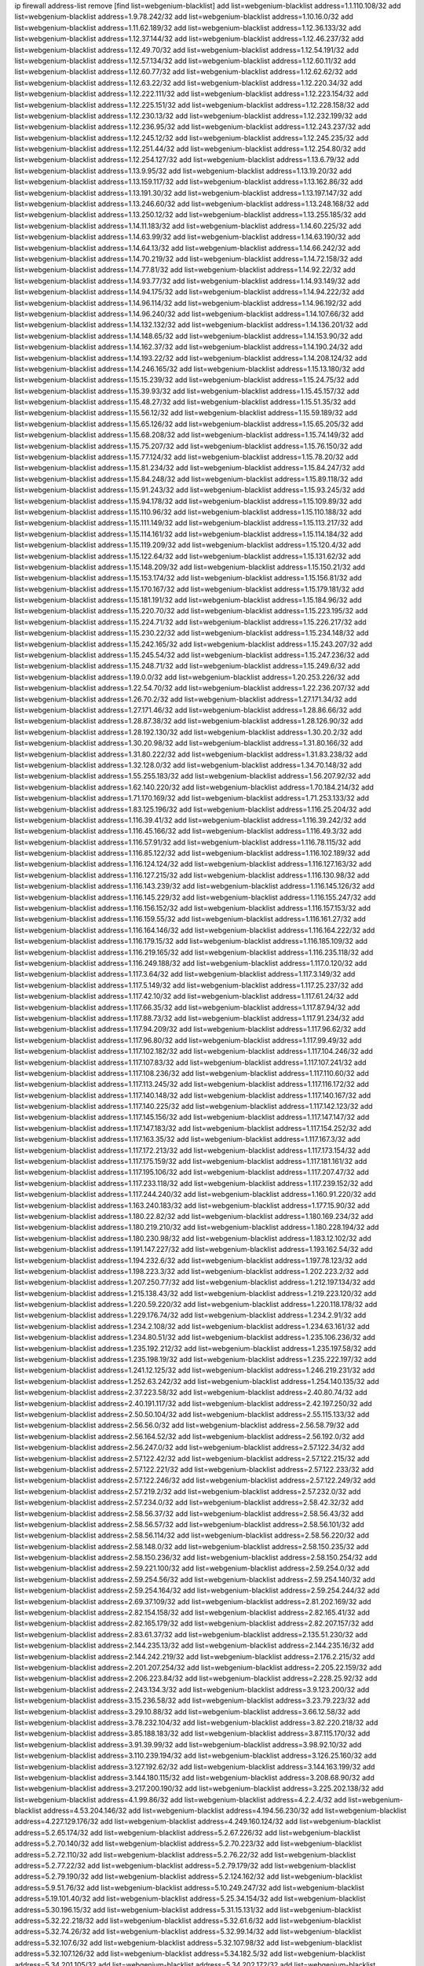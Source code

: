 ip firewall address-list
remove [find list=webgenium-blacklist]
add list=webgenium-blacklist address=1.1.110.108/32
add list=webgenium-blacklist address=1.9.78.242/32
add list=webgenium-blacklist address=1.10.16.0/32
add list=webgenium-blacklist address=1.11.62.189/32
add list=webgenium-blacklist address=1.12.36.133/32
add list=webgenium-blacklist address=1.12.37.144/32
add list=webgenium-blacklist address=1.12.46.237/32
add list=webgenium-blacklist address=1.12.49.70/32
add list=webgenium-blacklist address=1.12.54.191/32
add list=webgenium-blacklist address=1.12.57.134/32
add list=webgenium-blacklist address=1.12.60.11/32
add list=webgenium-blacklist address=1.12.60.77/32
add list=webgenium-blacklist address=1.12.62.62/32
add list=webgenium-blacklist address=1.12.63.22/32
add list=webgenium-blacklist address=1.12.220.34/32
add list=webgenium-blacklist address=1.12.222.111/32
add list=webgenium-blacklist address=1.12.223.154/32
add list=webgenium-blacklist address=1.12.225.151/32
add list=webgenium-blacklist address=1.12.228.158/32
add list=webgenium-blacklist address=1.12.230.13/32
add list=webgenium-blacklist address=1.12.232.199/32
add list=webgenium-blacklist address=1.12.236.95/32
add list=webgenium-blacklist address=1.12.243.237/32
add list=webgenium-blacklist address=1.12.245.12/32
add list=webgenium-blacklist address=1.12.245.235/32
add list=webgenium-blacklist address=1.12.251.44/32
add list=webgenium-blacklist address=1.12.254.80/32
add list=webgenium-blacklist address=1.12.254.127/32
add list=webgenium-blacklist address=1.13.6.79/32
add list=webgenium-blacklist address=1.13.9.95/32
add list=webgenium-blacklist address=1.13.19.20/32
add list=webgenium-blacklist address=1.13.159.117/32
add list=webgenium-blacklist address=1.13.162.86/32
add list=webgenium-blacklist address=1.13.191.30/32
add list=webgenium-blacklist address=1.13.197.147/32
add list=webgenium-blacklist address=1.13.246.60/32
add list=webgenium-blacklist address=1.13.248.168/32
add list=webgenium-blacklist address=1.13.250.12/32
add list=webgenium-blacklist address=1.13.255.185/32
add list=webgenium-blacklist address=1.14.11.183/32
add list=webgenium-blacklist address=1.14.60.225/32
add list=webgenium-blacklist address=1.14.63.99/32
add list=webgenium-blacklist address=1.14.63.190/32
add list=webgenium-blacklist address=1.14.64.13/32
add list=webgenium-blacklist address=1.14.66.242/32
add list=webgenium-blacklist address=1.14.70.219/32
add list=webgenium-blacklist address=1.14.72.158/32
add list=webgenium-blacklist address=1.14.77.81/32
add list=webgenium-blacklist address=1.14.92.22/32
add list=webgenium-blacklist address=1.14.93.77/32
add list=webgenium-blacklist address=1.14.93.149/32
add list=webgenium-blacklist address=1.14.94.175/32
add list=webgenium-blacklist address=1.14.94.222/32
add list=webgenium-blacklist address=1.14.96.114/32
add list=webgenium-blacklist address=1.14.96.192/32
add list=webgenium-blacklist address=1.14.96.240/32
add list=webgenium-blacklist address=1.14.107.66/32
add list=webgenium-blacklist address=1.14.132.132/32
add list=webgenium-blacklist address=1.14.136.201/32
add list=webgenium-blacklist address=1.14.148.65/32
add list=webgenium-blacklist address=1.14.153.90/32
add list=webgenium-blacklist address=1.14.162.37/32
add list=webgenium-blacklist address=1.14.190.24/32
add list=webgenium-blacklist address=1.14.193.22/32
add list=webgenium-blacklist address=1.14.208.124/32
add list=webgenium-blacklist address=1.14.246.165/32
add list=webgenium-blacklist address=1.15.13.180/32
add list=webgenium-blacklist address=1.15.15.239/32
add list=webgenium-blacklist address=1.15.24.75/32
add list=webgenium-blacklist address=1.15.39.93/32
add list=webgenium-blacklist address=1.15.45.157/32
add list=webgenium-blacklist address=1.15.48.27/32
add list=webgenium-blacklist address=1.15.51.35/32
add list=webgenium-blacklist address=1.15.56.12/32
add list=webgenium-blacklist address=1.15.59.189/32
add list=webgenium-blacklist address=1.15.65.126/32
add list=webgenium-blacklist address=1.15.65.205/32
add list=webgenium-blacklist address=1.15.68.208/32
add list=webgenium-blacklist address=1.15.74.149/32
add list=webgenium-blacklist address=1.15.75.207/32
add list=webgenium-blacklist address=1.15.76.150/32
add list=webgenium-blacklist address=1.15.77.124/32
add list=webgenium-blacklist address=1.15.78.20/32
add list=webgenium-blacklist address=1.15.81.234/32
add list=webgenium-blacklist address=1.15.84.247/32
add list=webgenium-blacklist address=1.15.84.248/32
add list=webgenium-blacklist address=1.15.89.118/32
add list=webgenium-blacklist address=1.15.91.243/32
add list=webgenium-blacklist address=1.15.93.245/32
add list=webgenium-blacklist address=1.15.94.178/32
add list=webgenium-blacklist address=1.15.109.89/32
add list=webgenium-blacklist address=1.15.110.96/32
add list=webgenium-blacklist address=1.15.110.188/32
add list=webgenium-blacklist address=1.15.111.149/32
add list=webgenium-blacklist address=1.15.113.217/32
add list=webgenium-blacklist address=1.15.114.161/32
add list=webgenium-blacklist address=1.15.114.184/32
add list=webgenium-blacklist address=1.15.119.209/32
add list=webgenium-blacklist address=1.15.120.4/32
add list=webgenium-blacklist address=1.15.122.64/32
add list=webgenium-blacklist address=1.15.131.62/32
add list=webgenium-blacklist address=1.15.148.209/32
add list=webgenium-blacklist address=1.15.150.21/32
add list=webgenium-blacklist address=1.15.153.174/32
add list=webgenium-blacklist address=1.15.156.81/32
add list=webgenium-blacklist address=1.15.170.167/32
add list=webgenium-blacklist address=1.15.179.181/32
add list=webgenium-blacklist address=1.15.181.191/32
add list=webgenium-blacklist address=1.15.184.96/32
add list=webgenium-blacklist address=1.15.220.70/32
add list=webgenium-blacklist address=1.15.223.195/32
add list=webgenium-blacklist address=1.15.224.71/32
add list=webgenium-blacklist address=1.15.226.217/32
add list=webgenium-blacklist address=1.15.230.22/32
add list=webgenium-blacklist address=1.15.234.148/32
add list=webgenium-blacklist address=1.15.242.165/32
add list=webgenium-blacklist address=1.15.243.207/32
add list=webgenium-blacklist address=1.15.245.54/32
add list=webgenium-blacklist address=1.15.247.236/32
add list=webgenium-blacklist address=1.15.248.71/32
add list=webgenium-blacklist address=1.15.249.6/32
add list=webgenium-blacklist address=1.19.0.0/32
add list=webgenium-blacklist address=1.20.253.226/32
add list=webgenium-blacklist address=1.22.54.70/32
add list=webgenium-blacklist address=1.22.236.207/32
add list=webgenium-blacklist address=1.26.70.2/32
add list=webgenium-blacklist address=1.27.171.34/32
add list=webgenium-blacklist address=1.27.171.46/32
add list=webgenium-blacklist address=1.28.86.66/32
add list=webgenium-blacklist address=1.28.87.38/32
add list=webgenium-blacklist address=1.28.126.90/32
add list=webgenium-blacklist address=1.28.192.130/32
add list=webgenium-blacklist address=1.30.20.2/32
add list=webgenium-blacklist address=1.30.20.98/32
add list=webgenium-blacklist address=1.31.80.166/32
add list=webgenium-blacklist address=1.31.80.222/32
add list=webgenium-blacklist address=1.31.83.238/32
add list=webgenium-blacklist address=1.32.128.0/32
add list=webgenium-blacklist address=1.34.70.148/32
add list=webgenium-blacklist address=1.55.255.183/32
add list=webgenium-blacklist address=1.56.207.92/32
add list=webgenium-blacklist address=1.62.140.220/32
add list=webgenium-blacklist address=1.70.184.214/32
add list=webgenium-blacklist address=1.71.170.169/32
add list=webgenium-blacklist address=1.71.253.133/32
add list=webgenium-blacklist address=1.83.125.196/32
add list=webgenium-blacklist address=1.116.25.204/32
add list=webgenium-blacklist address=1.116.39.41/32
add list=webgenium-blacklist address=1.116.39.242/32
add list=webgenium-blacklist address=1.116.45.166/32
add list=webgenium-blacklist address=1.116.49.3/32
add list=webgenium-blacklist address=1.116.57.91/32
add list=webgenium-blacklist address=1.116.78.115/32
add list=webgenium-blacklist address=1.116.85.122/32
add list=webgenium-blacklist address=1.116.102.189/32
add list=webgenium-blacklist address=1.116.124.124/32
add list=webgenium-blacklist address=1.116.127.163/32
add list=webgenium-blacklist address=1.116.127.215/32
add list=webgenium-blacklist address=1.116.130.98/32
add list=webgenium-blacklist address=1.116.143.239/32
add list=webgenium-blacklist address=1.116.145.126/32
add list=webgenium-blacklist address=1.116.145.229/32
add list=webgenium-blacklist address=1.116.155.247/32
add list=webgenium-blacklist address=1.116.156.152/32
add list=webgenium-blacklist address=1.116.157.153/32
add list=webgenium-blacklist address=1.116.159.55/32
add list=webgenium-blacklist address=1.116.161.27/32
add list=webgenium-blacklist address=1.116.164.146/32
add list=webgenium-blacklist address=1.116.164.222/32
add list=webgenium-blacklist address=1.116.179.15/32
add list=webgenium-blacklist address=1.116.185.109/32
add list=webgenium-blacklist address=1.116.219.165/32
add list=webgenium-blacklist address=1.116.235.118/32
add list=webgenium-blacklist address=1.116.249.188/32
add list=webgenium-blacklist address=1.117.0.120/32
add list=webgenium-blacklist address=1.117.3.64/32
add list=webgenium-blacklist address=1.117.3.149/32
add list=webgenium-blacklist address=1.117.5.149/32
add list=webgenium-blacklist address=1.117.25.237/32
add list=webgenium-blacklist address=1.117.42.10/32
add list=webgenium-blacklist address=1.117.61.24/32
add list=webgenium-blacklist address=1.117.66.35/32
add list=webgenium-blacklist address=1.117.87.94/32
add list=webgenium-blacklist address=1.117.88.73/32
add list=webgenium-blacklist address=1.117.91.234/32
add list=webgenium-blacklist address=1.117.94.209/32
add list=webgenium-blacklist address=1.117.96.62/32
add list=webgenium-blacklist address=1.117.96.80/32
add list=webgenium-blacklist address=1.117.99.49/32
add list=webgenium-blacklist address=1.117.102.182/32
add list=webgenium-blacklist address=1.117.104.246/32
add list=webgenium-blacklist address=1.117.107.83/32
add list=webgenium-blacklist address=1.117.107.241/32
add list=webgenium-blacklist address=1.117.108.236/32
add list=webgenium-blacklist address=1.117.110.60/32
add list=webgenium-blacklist address=1.117.113.245/32
add list=webgenium-blacklist address=1.117.116.172/32
add list=webgenium-blacklist address=1.117.140.148/32
add list=webgenium-blacklist address=1.117.140.167/32
add list=webgenium-blacklist address=1.117.140.225/32
add list=webgenium-blacklist address=1.117.142.123/32
add list=webgenium-blacklist address=1.117.145.156/32
add list=webgenium-blacklist address=1.117.147.147/32
add list=webgenium-blacklist address=1.117.147.183/32
add list=webgenium-blacklist address=1.117.154.252/32
add list=webgenium-blacklist address=1.117.163.35/32
add list=webgenium-blacklist address=1.117.167.3/32
add list=webgenium-blacklist address=1.117.172.213/32
add list=webgenium-blacklist address=1.117.173.154/32
add list=webgenium-blacklist address=1.117.175.159/32
add list=webgenium-blacklist address=1.117.181.161/32
add list=webgenium-blacklist address=1.117.195.106/32
add list=webgenium-blacklist address=1.117.207.47/32
add list=webgenium-blacklist address=1.117.233.118/32
add list=webgenium-blacklist address=1.117.239.152/32
add list=webgenium-blacklist address=1.117.244.240/32
add list=webgenium-blacklist address=1.160.91.220/32
add list=webgenium-blacklist address=1.163.240.183/32
add list=webgenium-blacklist address=1.177.15.90/32
add list=webgenium-blacklist address=1.180.22.82/32
add list=webgenium-blacklist address=1.180.169.234/32
add list=webgenium-blacklist address=1.180.219.210/32
add list=webgenium-blacklist address=1.180.228.194/32
add list=webgenium-blacklist address=1.180.230.98/32
add list=webgenium-blacklist address=1.183.12.102/32
add list=webgenium-blacklist address=1.191.147.227/32
add list=webgenium-blacklist address=1.193.162.54/32
add list=webgenium-blacklist address=1.194.232.6/32
add list=webgenium-blacklist address=1.197.78.123/32
add list=webgenium-blacklist address=1.198.223.3/32
add list=webgenium-blacklist address=1.202.223.2/32
add list=webgenium-blacklist address=1.207.250.77/32
add list=webgenium-blacklist address=1.212.197.134/32
add list=webgenium-blacklist address=1.215.138.43/32
add list=webgenium-blacklist address=1.219.223.120/32
add list=webgenium-blacklist address=1.220.59.220/32
add list=webgenium-blacklist address=1.220.118.178/32
add list=webgenium-blacklist address=1.229.176.74/32
add list=webgenium-blacklist address=1.234.2.91/32
add list=webgenium-blacklist address=1.234.2.108/32
add list=webgenium-blacklist address=1.234.63.161/32
add list=webgenium-blacklist address=1.234.80.51/32
add list=webgenium-blacklist address=1.235.106.236/32
add list=webgenium-blacklist address=1.235.192.212/32
add list=webgenium-blacklist address=1.235.197.58/32
add list=webgenium-blacklist address=1.235.198.19/32
add list=webgenium-blacklist address=1.235.222.197/32
add list=webgenium-blacklist address=1.241.12.125/32
add list=webgenium-blacklist address=1.246.219.231/32
add list=webgenium-blacklist address=1.252.63.242/32
add list=webgenium-blacklist address=1.254.140.135/32
add list=webgenium-blacklist address=2.37.223.58/32
add list=webgenium-blacklist address=2.40.80.74/32
add list=webgenium-blacklist address=2.40.191.117/32
add list=webgenium-blacklist address=2.42.197.250/32
add list=webgenium-blacklist address=2.50.50.104/32
add list=webgenium-blacklist address=2.55.115.133/32
add list=webgenium-blacklist address=2.56.56.0/32
add list=webgenium-blacklist address=2.56.58.79/32
add list=webgenium-blacklist address=2.56.164.52/32
add list=webgenium-blacklist address=2.56.192.0/32
add list=webgenium-blacklist address=2.56.247.0/32
add list=webgenium-blacklist address=2.57.122.34/32
add list=webgenium-blacklist address=2.57.122.42/32
add list=webgenium-blacklist address=2.57.122.215/32
add list=webgenium-blacklist address=2.57.122.221/32
add list=webgenium-blacklist address=2.57.122.233/32
add list=webgenium-blacklist address=2.57.122.246/32
add list=webgenium-blacklist address=2.57.122.249/32
add list=webgenium-blacklist address=2.57.219.2/32
add list=webgenium-blacklist address=2.57.232.0/32
add list=webgenium-blacklist address=2.57.234.0/32
add list=webgenium-blacklist address=2.58.42.32/32
add list=webgenium-blacklist address=2.58.56.37/32
add list=webgenium-blacklist address=2.58.56.43/32
add list=webgenium-blacklist address=2.58.56.57/32
add list=webgenium-blacklist address=2.58.56.101/32
add list=webgenium-blacklist address=2.58.56.114/32
add list=webgenium-blacklist address=2.58.56.220/32
add list=webgenium-blacklist address=2.58.148.0/32
add list=webgenium-blacklist address=2.58.150.235/32
add list=webgenium-blacklist address=2.58.150.236/32
add list=webgenium-blacklist address=2.58.150.254/32
add list=webgenium-blacklist address=2.59.221.100/32
add list=webgenium-blacklist address=2.59.254.0/32
add list=webgenium-blacklist address=2.59.254.56/32
add list=webgenium-blacklist address=2.59.254.140/32
add list=webgenium-blacklist address=2.59.254.164/32
add list=webgenium-blacklist address=2.59.254.244/32
add list=webgenium-blacklist address=2.69.37.109/32
add list=webgenium-blacklist address=2.81.202.169/32
add list=webgenium-blacklist address=2.82.154.158/32
add list=webgenium-blacklist address=2.82.165.41/32
add list=webgenium-blacklist address=2.82.165.179/32
add list=webgenium-blacklist address=2.82.207.157/32
add list=webgenium-blacklist address=2.83.61.37/32
add list=webgenium-blacklist address=2.135.51.230/32
add list=webgenium-blacklist address=2.144.235.13/32
add list=webgenium-blacklist address=2.144.235.16/32
add list=webgenium-blacklist address=2.144.242.219/32
add list=webgenium-blacklist address=2.176.2.215/32
add list=webgenium-blacklist address=2.201.207.254/32
add list=webgenium-blacklist address=2.205.22.159/32
add list=webgenium-blacklist address=2.206.223.84/32
add list=webgenium-blacklist address=2.228.25.92/32
add list=webgenium-blacklist address=2.243.134.3/32
add list=webgenium-blacklist address=3.9.123.200/32
add list=webgenium-blacklist address=3.15.236.58/32
add list=webgenium-blacklist address=3.23.79.223/32
add list=webgenium-blacklist address=3.29.10.88/32
add list=webgenium-blacklist address=3.66.12.58/32
add list=webgenium-blacklist address=3.78.232.104/32
add list=webgenium-blacklist address=3.82.220.218/32
add list=webgenium-blacklist address=3.85.188.183/32
add list=webgenium-blacklist address=3.87.115.170/32
add list=webgenium-blacklist address=3.91.39.99/32
add list=webgenium-blacklist address=3.98.92.10/32
add list=webgenium-blacklist address=3.110.239.194/32
add list=webgenium-blacklist address=3.126.25.160/32
add list=webgenium-blacklist address=3.127.192.62/32
add list=webgenium-blacklist address=3.144.163.199/32
add list=webgenium-blacklist address=3.144.180.115/32
add list=webgenium-blacklist address=3.208.68.90/32
add list=webgenium-blacklist address=3.217.200.190/32
add list=webgenium-blacklist address=3.225.202.138/32
add list=webgenium-blacklist address=4.1.99.86/32
add list=webgenium-blacklist address=4.2.2.4/32
add list=webgenium-blacklist address=4.53.204.146/32
add list=webgenium-blacklist address=4.194.56.230/32
add list=webgenium-blacklist address=4.227.129.176/32
add list=webgenium-blacklist address=4.249.160.124/32
add list=webgenium-blacklist address=5.2.65.174/32
add list=webgenium-blacklist address=5.2.67.226/32
add list=webgenium-blacklist address=5.2.70.140/32
add list=webgenium-blacklist address=5.2.70.223/32
add list=webgenium-blacklist address=5.2.72.110/32
add list=webgenium-blacklist address=5.2.76.22/32
add list=webgenium-blacklist address=5.2.77.22/32
add list=webgenium-blacklist address=5.2.79.179/32
add list=webgenium-blacklist address=5.2.79.190/32
add list=webgenium-blacklist address=5.2.124.162/32
add list=webgenium-blacklist address=5.9.51.76/32
add list=webgenium-blacklist address=5.10.249.247/32
add list=webgenium-blacklist address=5.19.101.40/32
add list=webgenium-blacklist address=5.25.34.154/32
add list=webgenium-blacklist address=5.30.196.15/32
add list=webgenium-blacklist address=5.31.15.131/32
add list=webgenium-blacklist address=5.32.22.218/32
add list=webgenium-blacklist address=5.32.61.6/32
add list=webgenium-blacklist address=5.32.74.26/32
add list=webgenium-blacklist address=5.32.99.14/32
add list=webgenium-blacklist address=5.32.107.6/32
add list=webgenium-blacklist address=5.32.107.98/32
add list=webgenium-blacklist address=5.32.107.126/32
add list=webgenium-blacklist address=5.34.182.5/32
add list=webgenium-blacklist address=5.34.201.105/32
add list=webgenium-blacklist address=5.34.202.172/32
add list=webgenium-blacklist address=5.39.92.236/32
add list=webgenium-blacklist address=5.42.64.0/32
add list=webgenium-blacklist address=5.42.80.142/32
add list=webgenium-blacklist address=5.42.80.219/32
add list=webgenium-blacklist address=5.42.80.232/30
add list=webgenium-blacklist address=5.42.83.129/32
add list=webgenium-blacklist address=5.42.85.146/32
add list=webgenium-blacklist address=5.42.85.242/32
add list=webgenium-blacklist address=5.42.92.0/32
add list=webgenium-blacklist address=5.42.199.0/32
add list=webgenium-blacklist address=5.45.98.162/32
add list=webgenium-blacklist address=5.45.102.93/32
add list=webgenium-blacklist address=5.45.104.176/32
add list=webgenium-blacklist address=5.56.132.81/32
add list=webgenium-blacklist address=5.58.8.4/32
add list=webgenium-blacklist address=5.62.20.21/32
add list=webgenium-blacklist address=5.62.61.105/32
add list=webgenium-blacklist address=5.75.178.62/32
add list=webgenium-blacklist address=5.75.203.201/32
add list=webgenium-blacklist address=5.77.21.7/32
add list=webgenium-blacklist address=5.78.80.131/32
add list=webgenium-blacklist address=5.79.66.19/32
add list=webgenium-blacklist address=5.79.109.48/32
add list=webgenium-blacklist address=5.90.138.223/32
add list=webgenium-blacklist address=5.101.47.233/32
add list=webgenium-blacklist address=5.101.133.5/32
add list=webgenium-blacklist address=5.101.156.211/32
add list=webgenium-blacklist address=5.105.62.0/32
add list=webgenium-blacklist address=5.105.107.0/32
add list=webgenium-blacklist address=5.105.186.0/32
add list=webgenium-blacklist address=5.105.202.0/32
add list=webgenium-blacklist address=5.105.220.0/32
add list=webgenium-blacklist address=5.134.121.47/32
add list=webgenium-blacklist address=5.134.128.0/32
add list=webgenium-blacklist address=5.135.165.58/32
add list=webgenium-blacklist address=5.135.174.211/32
add list=webgenium-blacklist address=5.135.190.193/32
add list=webgenium-blacklist address=5.135.230.131/32
add list=webgenium-blacklist address=5.140.165.224/32
add list=webgenium-blacklist address=5.142.253.15/32
add list=webgenium-blacklist address=5.145.75.170/32
add list=webgenium-blacklist address=5.150.143.216/32
add list=webgenium-blacklist address=5.154.171.117/32
add list=webgenium-blacklist address=5.161.60.192/32
add list=webgenium-blacklist address=5.161.218.214/32
add list=webgenium-blacklist address=5.167.64.0/21
add list=webgenium-blacklist address=5.180.208.180/32
add list=webgenium-blacklist address=5.182.26.170/32
add list=webgenium-blacklist address=5.182.36.248/32
add list=webgenium-blacklist address=5.182.210.0/32
add list=webgenium-blacklist address=5.182.211.0/32
add list=webgenium-blacklist address=5.183.60.0/32
add list=webgenium-blacklist address=5.187.1.134/32
add list=webgenium-blacklist address=5.187.53.194/32
add list=webgenium-blacklist address=5.188.10.0/32
add list=webgenium-blacklist address=5.188.11.0/32
add list=webgenium-blacklist address=5.188.50.6/32
add list=webgenium-blacklist address=5.188.62.21/32
add list=webgenium-blacklist address=5.188.62.26/32
add list=webgenium-blacklist address=5.188.62.76/32
add list=webgenium-blacklist address=5.188.62.140/32
add list=webgenium-blacklist address=5.188.62.174/32
add list=webgenium-blacklist address=5.188.203.25/32
add list=webgenium-blacklist address=5.188.210.20/32
add list=webgenium-blacklist address=5.188.210.38/32
add list=webgenium-blacklist address=5.188.210.84/32
add list=webgenium-blacklist address=5.188.210.91/32
add list=webgenium-blacklist address=5.188.210.97/32
add list=webgenium-blacklist address=5.189.130.31/32
add list=webgenium-blacklist address=5.189.135.198/32
add list=webgenium-blacklist address=5.189.145.92/32
add list=webgenium-blacklist address=5.189.153.42/32
add list=webgenium-blacklist address=5.189.164.144/32
add list=webgenium-blacklist address=5.189.183.215/32
add list=webgenium-blacklist address=5.189.217.143/32
add list=webgenium-blacklist address=5.189.217.153/32
add list=webgenium-blacklist address=5.196.8.113/32
add list=webgenium-blacklist address=5.196.27.18/32
add list=webgenium-blacklist address=5.196.77.223/32
add list=webgenium-blacklist address=5.196.95.34/32
add list=webgenium-blacklist address=5.196.114.123/32
add list=webgenium-blacklist address=5.196.141.185/32
add list=webgenium-blacklist address=5.196.154.15/32
add list=webgenium-blacklist address=5.199.136.71/32
add list=webgenium-blacklist address=5.200.58.187/32
add list=webgenium-blacklist address=5.200.70.148/32
add list=webgenium-blacklist address=5.202.101.3/32
add list=webgenium-blacklist address=5.206.194.9/32
add list=webgenium-blacklist address=5.228.225.169/32
add list=webgenium-blacklist address=5.228.249.154/32
add list=webgenium-blacklist address=5.252.23.30/32
add list=webgenium-blacklist address=5.252.23.159/32
add list=webgenium-blacklist address=5.252.118.19/32
add list=webgenium-blacklist address=5.255.96.167/32
add list=webgenium-blacklist address=5.255.96.245/32
add list=webgenium-blacklist address=5.255.97.170/32
add list=webgenium-blacklist address=5.255.97.221/32
add list=webgenium-blacklist address=5.255.98.23/32
add list=webgenium-blacklist address=5.255.98.151/32
add list=webgenium-blacklist address=5.255.98.198/32
add list=webgenium-blacklist address=5.255.98.231/32
add list=webgenium-blacklist address=5.255.99.5/32
add list=webgenium-blacklist address=5.255.99.74/32
add list=webgenium-blacklist address=5.255.99.124/32
add list=webgenium-blacklist address=5.255.99.147/32
add list=webgenium-blacklist address=5.255.99.205/32
add list=webgenium-blacklist address=5.255.100.112/32
add list=webgenium-blacklist address=5.255.100.126/32
add list=webgenium-blacklist address=5.255.100.219/32
add list=webgenium-blacklist address=5.255.100.245/32
add list=webgenium-blacklist address=5.255.101.10/32
add list=webgenium-blacklist address=5.255.101.131/32
add list=webgenium-blacklist address=5.255.102.16/32
add list=webgenium-blacklist address=5.255.102.83/32
add list=webgenium-blacklist address=5.255.103.125/32
add list=webgenium-blacklist address=5.255.103.132/32
add list=webgenium-blacklist address=5.255.103.135/32
add list=webgenium-blacklist address=5.255.103.137/32
add list=webgenium-blacklist address=5.255.103.190/32
add list=webgenium-blacklist address=5.255.103.235/32
add list=webgenium-blacklist address=5.255.104.14/32
add list=webgenium-blacklist address=5.255.104.191/32
add list=webgenium-blacklist address=5.255.104.197/32
add list=webgenium-blacklist address=5.255.104.202/32
add list=webgenium-blacklist address=5.255.104.207/32
add list=webgenium-blacklist address=5.255.104.239/32
add list=webgenium-blacklist address=5.255.104.249/32
add list=webgenium-blacklist address=5.255.105.28/32
add list=webgenium-blacklist address=5.255.105.46/32
add list=webgenium-blacklist address=5.255.105.90/32
add list=webgenium-blacklist address=5.255.110.148/32
add list=webgenium-blacklist address=5.255.111.64/32
add list=webgenium-blacklist address=5.255.114.132/32
add list=webgenium-blacklist address=5.255.115.42/32
add list=webgenium-blacklist address=5.255.115.58/32
add list=webgenium-blacklist address=5.255.115.149/32
add list=webgenium-blacklist address=5.255.124.150/32
add list=webgenium-blacklist address=5.255.125.196/32
add list=webgenium-blacklist address=5.255.127.222/32
add list=webgenium-blacklist address=8.17.199.226/32
add list=webgenium-blacklist address=8.129.212.192/32
add list=webgenium-blacklist address=8.130.107.54/32
add list=webgenium-blacklist address=8.131.70.17/32
add list=webgenium-blacklist address=8.135.96.188/32
add list=webgenium-blacklist address=8.140.195.155/32
add list=webgenium-blacklist address=8.142.64.24/32
add list=webgenium-blacklist address=8.208.10.244/32
add list=webgenium-blacklist address=8.208.21.94/32
add list=webgenium-blacklist address=8.209.240.18/32
add list=webgenium-blacklist address=8.210.1.193/32
add list=webgenium-blacklist address=8.210.33.57/32
add list=webgenium-blacklist address=8.210.53.198/32
add list=webgenium-blacklist address=8.210.92.230/32
add list=webgenium-blacklist address=8.210.101.79/32
add list=webgenium-blacklist address=8.210.107.189/32
add list=webgenium-blacklist address=8.210.119.5/32
add list=webgenium-blacklist address=8.210.122.117/32
add list=webgenium-blacklist address=8.210.127.43/32
add list=webgenium-blacklist address=8.210.130.78/32
add list=webgenium-blacklist address=8.210.132.169/32
add list=webgenium-blacklist address=8.210.132.172/32
add list=webgenium-blacklist address=8.210.134.241/32
add list=webgenium-blacklist address=8.210.168.69/32
add list=webgenium-blacklist address=8.210.201.193/32
add list=webgenium-blacklist address=8.210.203.222/32
add list=webgenium-blacklist address=8.210.229.216/32
add list=webgenium-blacklist address=8.210.239.130/32
add list=webgenium-blacklist address=8.210.247.187/32
add list=webgenium-blacklist address=8.210.250.57/32
add list=webgenium-blacklist address=8.212.128.230/32
add list=webgenium-blacklist address=8.213.16.10/32
add list=webgenium-blacklist address=8.213.16.250/32
add list=webgenium-blacklist address=8.213.21.205/32
add list=webgenium-blacklist address=8.213.24.28/32
add list=webgenium-blacklist address=8.213.195.132/32
add list=webgenium-blacklist address=8.213.197.49/32
add list=webgenium-blacklist address=8.213.198.83/32
add list=webgenium-blacklist address=8.213.198.174/32
add list=webgenium-blacklist address=8.213.199.252/32
add list=webgenium-blacklist address=8.215.29.27/32
add list=webgenium-blacklist address=8.217.12.44/32
add list=webgenium-blacklist address=8.217.52.178/32
add list=webgenium-blacklist address=8.217.124.183/32
add list=webgenium-blacklist address=8.217.136.14/32
add list=webgenium-blacklist address=8.217.152.154/32
add list=webgenium-blacklist address=8.217.194.91/32
add list=webgenium-blacklist address=8.217.199.68/32
add list=webgenium-blacklist address=8.218.6.232/32
add list=webgenium-blacklist address=8.218.14.180/32
add list=webgenium-blacklist address=8.218.27.214/32
add list=webgenium-blacklist address=8.218.39.45/32
add list=webgenium-blacklist address=8.218.68.250/32
add list=webgenium-blacklist address=8.218.75.158/32
add list=webgenium-blacklist address=8.218.83.159/32
add list=webgenium-blacklist address=8.218.86.24/32
add list=webgenium-blacklist address=8.218.89.123/32
add list=webgenium-blacklist address=8.218.96.89/32
add list=webgenium-blacklist address=8.218.97.250/32
add list=webgenium-blacklist address=8.218.100.154/32
add list=webgenium-blacklist address=8.218.113.57/32
add list=webgenium-blacklist address=8.218.123.84/32
add list=webgenium-blacklist address=8.218.163.73/32
add list=webgenium-blacklist address=8.218.170.142/32
add list=webgenium-blacklist address=8.218.175.194/32
add list=webgenium-blacklist address=8.218.191.114/32
add list=webgenium-blacklist address=8.218.211.56/32
add list=webgenium-blacklist address=8.218.212.177/32
add list=webgenium-blacklist address=8.218.214.26/32
add list=webgenium-blacklist address=8.218.240.4/32
add list=webgenium-blacklist address=8.218.240.60/32
add list=webgenium-blacklist address=8.218.245.204/32
add list=webgenium-blacklist address=8.219.14.241/32
add list=webgenium-blacklist address=8.219.54.193/32
add list=webgenium-blacklist address=8.219.83.58/32
add list=webgenium-blacklist address=8.219.103.16/32
add list=webgenium-blacklist address=8.219.137.112/32
add list=webgenium-blacklist address=8.219.147.94/32
add list=webgenium-blacklist address=8.219.164.83/32
add list=webgenium-blacklist address=8.219.165.232/32
add list=webgenium-blacklist address=8.219.185.210/32
add list=webgenium-blacklist address=8.219.186.4/32
add list=webgenium-blacklist address=8.219.200.84/32
add list=webgenium-blacklist address=8.219.206.180/32
add list=webgenium-blacklist address=8.219.209.167/32
add list=webgenium-blacklist address=8.219.215.74/32
add list=webgenium-blacklist address=8.219.230.152/32
add list=webgenium-blacklist address=8.219.231.231/32
add list=webgenium-blacklist address=8.219.234.244/32
add list=webgenium-blacklist address=8.219.235.92/32
add list=webgenium-blacklist address=8.219.243.203/32
add list=webgenium-blacklist address=8.219.249.119/32
add list=webgenium-blacklist address=8.222.128.163/32
add list=webgenium-blacklist address=8.222.138.31/32
add list=webgenium-blacklist address=8.222.140.207/32
add list=webgenium-blacklist address=8.222.153.165/32
add list=webgenium-blacklist address=8.222.155.90/32
add list=webgenium-blacklist address=8.222.166.144/32
add list=webgenium-blacklist address=8.222.168.202/32
add list=webgenium-blacklist address=8.222.172.152/32
add list=webgenium-blacklist address=8.222.176.134/32
add list=webgenium-blacklist address=8.222.177.226/32
add list=webgenium-blacklist address=8.222.180.190/32
add list=webgenium-blacklist address=8.222.182.180/32
add list=webgenium-blacklist address=8.222.185.136/32
add list=webgenium-blacklist address=8.222.202.25/32
add list=webgenium-blacklist address=8.222.203.60/32
add list=webgenium-blacklist address=8.222.204.59/32
add list=webgenium-blacklist address=8.222.216.90/32
add list=webgenium-blacklist address=8.222.223.231/32
add list=webgenium-blacklist address=8.222.236.1/32
add list=webgenium-blacklist address=8.222.247.127/32
add list=webgenium-blacklist address=8.222.247.204/32
add list=webgenium-blacklist address=8.222.255.46/32
add list=webgenium-blacklist address=8.242.172.195/32
add list=webgenium-blacklist address=12.156.67.18/32
add list=webgenium-blacklist address=12.187.37.210/32
add list=webgenium-blacklist address=12.207.244.211/32
add list=webgenium-blacklist address=13.37.111.121/32
add list=webgenium-blacklist address=13.51.163.144/32
add list=webgenium-blacklist address=13.66.131.233/32
add list=webgenium-blacklist address=13.70.39.68/32
add list=webgenium-blacklist address=13.71.143.188/32
add list=webgenium-blacklist address=13.72.86.172/32
add list=webgenium-blacklist address=13.72.228.119/32
add list=webgenium-blacklist address=13.74.46.65/32
add list=webgenium-blacklist address=13.76.162.49/32
add list=webgenium-blacklist address=13.80.7.122/32
add list=webgenium-blacklist address=13.81.240.106/32
add list=webgenium-blacklist address=13.82.51.214/32
add list=webgenium-blacklist address=13.89.37.241/32
add list=webgenium-blacklist address=13.90.16.70/32
add list=webgenium-blacklist address=13.90.192.95/32
add list=webgenium-blacklist address=13.92.91.254/32
add list=webgenium-blacklist address=13.92.127.160/32
add list=webgenium-blacklist address=13.115.229.176/32
add list=webgenium-blacklist address=13.127.5.47/32
add list=webgenium-blacklist address=13.200.99.81/32
add list=webgenium-blacklist address=13.209.81.247/32
add list=webgenium-blacklist address=13.232.90.79/32
add list=webgenium-blacklist address=13.233.168.127/32
add list=webgenium-blacklist address=13.234.240.171/32
add list=webgenium-blacklist address=13.239.19.121/32
add list=webgenium-blacklist address=14.0.200.84/32
add list=webgenium-blacklist address=14.0.206.168/32
add list=webgenium-blacklist address=14.18.47.152/32
add list=webgenium-blacklist address=14.18.80.54/32
add list=webgenium-blacklist address=14.18.90.195/32
add list=webgenium-blacklist address=14.18.106.132/32
add list=webgenium-blacklist address=14.18.110.73/32
add list=webgenium-blacklist address=14.18.113.233/32
add list=webgenium-blacklist address=14.18.119.55/32
add list=webgenium-blacklist address=14.18.120.74/32
add list=webgenium-blacklist address=14.18.154.85/32
add list=webgenium-blacklist address=14.18.187.164/32
add list=webgenium-blacklist address=14.19.37.37/32
add list=webgenium-blacklist address=14.23.44.10/32
add list=webgenium-blacklist address=14.23.77.27/32
add list=webgenium-blacklist address=14.29.160.93/32
add list=webgenium-blacklist address=14.29.165.12/32
add list=webgenium-blacklist address=14.29.175.202/32
add list=webgenium-blacklist address=14.29.176.233/32
add list=webgenium-blacklist address=14.29.178.208/32
add list=webgenium-blacklist address=14.29.182.201/32
add list=webgenium-blacklist address=14.29.198.130/32
add list=webgenium-blacklist address=14.29.198.201/32
add list=webgenium-blacklist address=14.29.214.89/32
add list=webgenium-blacklist address=14.29.238.151/32
add list=webgenium-blacklist address=14.29.248.81/32
add list=webgenium-blacklist address=14.33.96.4/32
add list=webgenium-blacklist address=14.39.184.131/32
add list=webgenium-blacklist address=14.43.231.49/32
add list=webgenium-blacklist address=14.43.244.134/32
add list=webgenium-blacklist address=14.45.166.7/32
add list=webgenium-blacklist address=14.48.58.180/32
add list=webgenium-blacklist address=14.48.88.170/32
add list=webgenium-blacklist address=14.49.119.88/32
add list=webgenium-blacklist address=14.50.30.61/32
add list=webgenium-blacklist address=14.51.14.47/32
add list=webgenium-blacklist address=14.52.210.76/32
add list=webgenium-blacklist address=14.53.134.163/32
add list=webgenium-blacklist address=14.54.22.11/32
add list=webgenium-blacklist address=14.54.46.207/32
add list=webgenium-blacklist address=14.55.8.236/32
add list=webgenium-blacklist address=14.56.72.202/32
add list=webgenium-blacklist address=14.63.62.165/32
add list=webgenium-blacklist address=14.63.160.25/32
add list=webgenium-blacklist address=14.63.162.98/32
add list=webgenium-blacklist address=14.63.214.22/32
add list=webgenium-blacklist address=14.63.216.89/32
add list=webgenium-blacklist address=14.63.217.28/32
add list=webgenium-blacklist address=14.63.221.137/32
add list=webgenium-blacklist address=14.63.221.211/32
add list=webgenium-blacklist address=14.63.224.17/32
add list=webgenium-blacklist address=14.99.14.158/32
add list=webgenium-blacklist address=14.99.254.18/32
add list=webgenium-blacklist address=14.102.101.248/32
add list=webgenium-blacklist address=14.116.146.20/32
add list=webgenium-blacklist address=14.116.155.33/32
add list=webgenium-blacklist address=14.116.189.74/32
add list=webgenium-blacklist address=14.116.190.92/32
add list=webgenium-blacklist address=14.116.193.108/32
add list=webgenium-blacklist address=14.116.194.118/32
add list=webgenium-blacklist address=14.116.207.75/32
add list=webgenium-blacklist address=14.116.211.167/32
add list=webgenium-blacklist address=14.139.222.72/32
add list=webgenium-blacklist address=14.140.81.58/32
add list=webgenium-blacklist address=14.141.65.134/32
add list=webgenium-blacklist address=14.143.255.43/32
add list=webgenium-blacklist address=14.155.41.131/32
add list=webgenium-blacklist address=14.155.202.63/32
add list=webgenium-blacklist address=14.161.17.193/32
add list=webgenium-blacklist address=14.161.27.163/32
add list=webgenium-blacklist address=14.161.33.35/32
add list=webgenium-blacklist address=14.161.45.241/32
add list=webgenium-blacklist address=14.162.145.33/32
add list=webgenium-blacklist address=14.164.47.22/32
add list=webgenium-blacklist address=14.170.154.13/32
add list=webgenium-blacklist address=14.173.103.234/32
add list=webgenium-blacklist address=14.173.234.121/32
add list=webgenium-blacklist address=14.177.160.37/32
add list=webgenium-blacklist address=14.177.232.0/32
add list=webgenium-blacklist address=14.177.235.97/32
add list=webgenium-blacklist address=14.177.235.100/32
add list=webgenium-blacklist address=14.177.239.168/32
add list=webgenium-blacklist address=14.184.45.201/32
add list=webgenium-blacklist address=14.192.25.109/32
add list=webgenium-blacklist address=14.194.76.134/32
add list=webgenium-blacklist address=14.215.51.70/32
add list=webgenium-blacklist address=14.222.194.29/32
add list=webgenium-blacklist address=14.222.195.247/32
add list=webgenium-blacklist address=14.224.160.150/32
add list=webgenium-blacklist address=14.225.5.148/32
add list=webgenium-blacklist address=14.225.7.212/32
add list=webgenium-blacklist address=14.225.17.104/32
add list=webgenium-blacklist address=14.225.19.18/32
add list=webgenium-blacklist address=14.225.192.108/32
add list=webgenium-blacklist address=14.225.205.4/32
add list=webgenium-blacklist address=14.225.206.18/32
add list=webgenium-blacklist address=14.225.206.50/32
add list=webgenium-blacklist address=14.225.206.91/32
add list=webgenium-blacklist address=14.225.206.98/32
add list=webgenium-blacklist address=14.225.206.100/32
add list=webgenium-blacklist address=14.225.207.104/32
add list=webgenium-blacklist address=14.225.208.44/32
add list=webgenium-blacklist address=14.225.208.62/32
add list=webgenium-blacklist address=14.225.210.201/32
add list=webgenium-blacklist address=14.225.211.113/32
add list=webgenium-blacklist address=14.225.217.26/32
add list=webgenium-blacklist address=14.225.254.5/32
add list=webgenium-blacklist address=14.225.254.88/32
add list=webgenium-blacklist address=14.225.254.229/32
add list=webgenium-blacklist address=14.225.254.249/32
add list=webgenium-blacklist address=14.225.255.139/32
add list=webgenium-blacklist address=14.227.95.238/32
add list=webgenium-blacklist address=14.238.7.210/32
add list=webgenium-blacklist address=14.241.64.29/32
add list=webgenium-blacklist address=15.164.95.191/32
add list=webgenium-blacklist address=15.184.170.68/32
add list=webgenium-blacklist address=15.204.48.216/32
add list=webgenium-blacklist address=15.204.208.87/32
add list=webgenium-blacklist address=15.204.209.37/32
add list=webgenium-blacklist address=15.204.209.70/32
add list=webgenium-blacklist address=15.204.218.40/32
add list=webgenium-blacklist address=15.206.170.158/32
add list=webgenium-blacklist address=15.235.51.182/32
add list=webgenium-blacklist address=15.235.82.37/32
add list=webgenium-blacklist address=15.235.130.224/32
add list=webgenium-blacklist address=15.235.136.177/32
add list=webgenium-blacklist address=15.235.197.87/32
add list=webgenium-blacklist address=15.236.165.82/32
add list=webgenium-blacklist address=15.236.166.30/32
add list=webgenium-blacklist address=16.170.225.244/32
add list=webgenium-blacklist address=18.117.110.248/32
add list=webgenium-blacklist address=18.139.6.69/32
add list=webgenium-blacklist address=18.140.184.0/32
add list=webgenium-blacklist address=18.157.105.182/32
add list=webgenium-blacklist address=18.157.131.187/32
add list=webgenium-blacklist address=18.183.226.123/32
add list=webgenium-blacklist address=18.185.103.38/32
add list=webgenium-blacklist address=18.188.80.114/32
add list=webgenium-blacklist address=18.206.170.110/32
add list=webgenium-blacklist address=18.216.243.156/32
add list=webgenium-blacklist address=18.217.57.0/32
add list=webgenium-blacklist address=18.233.162.212/32
add list=webgenium-blacklist address=20.3.117.153/32
add list=webgenium-blacklist address=20.19.250.103/32
add list=webgenium-blacklist address=20.23.115.90/32
add list=webgenium-blacklist address=20.25.65.86/32
add list=webgenium-blacklist address=20.25.97.190/32
add list=webgenium-blacklist address=20.40.73.192/32
add list=webgenium-blacklist address=20.49.48.81/32
add list=webgenium-blacklist address=20.63.146.23/32
add list=webgenium-blacklist address=20.68.250.28/32
add list=webgenium-blacklist address=20.70.179.184/32
add list=webgenium-blacklist address=20.80.244.125/32
add list=webgenium-blacklist address=20.87.21.241/32
add list=webgenium-blacklist address=20.89.228.74/32
add list=webgenium-blacklist address=20.91.224.33/32
add list=webgenium-blacklist address=20.92.72.84/32
add list=webgenium-blacklist address=20.98.81.147/32
add list=webgenium-blacklist address=20.98.115.131/32
add list=webgenium-blacklist address=20.100.186.194/32
add list=webgenium-blacklist address=20.100.196.242/32
add list=webgenium-blacklist address=20.101.101.40/32
add list=webgenium-blacklist address=20.102.123.167/32
add list=webgenium-blacklist address=20.104.218.224/32
add list=webgenium-blacklist address=20.104.247.168/32
add list=webgenium-blacklist address=20.105.202.227/32
add list=webgenium-blacklist address=20.106.254.65/32
add list=webgenium-blacklist address=20.111.12.155/32
add list=webgenium-blacklist address=20.111.13.30/32
add list=webgenium-blacklist address=20.111.62.49/32
add list=webgenium-blacklist address=20.122.7.237/32
add list=webgenium-blacklist address=20.123.111.79/32
add list=webgenium-blacklist address=20.125.57.102/32
add list=webgenium-blacklist address=20.127.146.117/32
add list=webgenium-blacklist address=20.141.64.165/32
add list=webgenium-blacklist address=20.171.52.101/32
add list=webgenium-blacklist address=20.171.126.45/32
add list=webgenium-blacklist address=20.172.0.244/32
add list=webgenium-blacklist address=20.172.140.246/32
add list=webgenium-blacklist address=20.185.67.34/32
add list=webgenium-blacklist address=20.193.148.6/31
add list=webgenium-blacklist address=20.198.77.154/32
add list=webgenium-blacklist address=20.198.123.108/32
add list=webgenium-blacklist address=20.203.20.27/32
add list=webgenium-blacklist address=20.203.77.141/32
add list=webgenium-blacklist address=20.204.137.252/32
add list=webgenium-blacklist address=20.204.165.90/32
add list=webgenium-blacklist address=20.205.9.176/32
add list=webgenium-blacklist address=20.205.40.231/32
add list=webgenium-blacklist address=20.208.128.16/32
add list=webgenium-blacklist address=20.208.129.20/32
add list=webgenium-blacklist address=20.218.222.26/32
add list=webgenium-blacklist address=20.219.109.241/32
add list=webgenium-blacklist address=20.219.185.224/32
add list=webgenium-blacklist address=20.225.97.101/32
add list=webgenium-blacklist address=20.225.126.147/32
add list=webgenium-blacklist address=20.226.75.67/32
add list=webgenium-blacklist address=20.228.150.123/32
add list=webgenium-blacklist address=20.228.182.192/32
add list=webgenium-blacklist address=20.229.13.167/32
add list=webgenium-blacklist address=20.230.32.136/32
add list=webgenium-blacklist address=20.230.243.229/32
add list=webgenium-blacklist address=20.232.30.249/32
add list=webgenium-blacklist address=20.234.49.218/32
add list=webgenium-blacklist address=20.235.121.96/32
add list=webgenium-blacklist address=20.241.228.180/32
add list=webgenium-blacklist address=20.246.26.106/32
add list=webgenium-blacklist address=20.254.140.101/32
add list=webgenium-blacklist address=23.24.138.134/32
add list=webgenium-blacklist address=23.24.222.133/32
add list=webgenium-blacklist address=23.26.121.169/32
add list=webgenium-blacklist address=23.30.195.98/32
add list=webgenium-blacklist address=23.81.143.7/32
add list=webgenium-blacklist address=23.83.226.139/32
add list=webgenium-blacklist address=23.88.36.211/32
add list=webgenium-blacklist address=23.88.127.32/32
add list=webgenium-blacklist address=23.91.96.139/32
add list=webgenium-blacklist address=23.94.28.167/32
add list=webgenium-blacklist address=23.94.41.122/32
add list=webgenium-blacklist address=23.94.56.185/32
add list=webgenium-blacklist address=23.94.61.49/32
add list=webgenium-blacklist address=23.94.73.92/32
add list=webgenium-blacklist address=23.94.73.142/32
add list=webgenium-blacklist address=23.94.96.40/32
add list=webgenium-blacklist address=23.94.194.177/32
add list=webgenium-blacklist address=23.94.233.126/32
add list=webgenium-blacklist address=23.94.235.19/32
add list=webgenium-blacklist address=23.95.51.178/32
add list=webgenium-blacklist address=23.95.67.66/32
add list=webgenium-blacklist address=23.95.90.184/32
add list=webgenium-blacklist address=23.95.92.54/32
add list=webgenium-blacklist address=23.95.166.48/32
add list=webgenium-blacklist address=23.95.200.27/32
add list=webgenium-blacklist address=23.96.0.100/32
add list=webgenium-blacklist address=23.96.17.95/32
add list=webgenium-blacklist address=23.97.74.128/32
add list=webgenium-blacklist address=23.101.151.235/32
add list=webgenium-blacklist address=23.102.164.125/32
add list=webgenium-blacklist address=23.105.197.76/32
add list=webgenium-blacklist address=23.105.201.41/32
add list=webgenium-blacklist address=23.105.218.220/32
add list=webgenium-blacklist address=23.126.62.36/32
add list=webgenium-blacklist address=23.128.248.10/31
add list=webgenium-blacklist address=23.128.248.12/30
add list=webgenium-blacklist address=23.128.248.16/28
add list=webgenium-blacklist address=23.128.248.32/29
add list=webgenium-blacklist address=23.128.248.40/31
add list=webgenium-blacklist address=23.128.248.201/32
add list=webgenium-blacklist address=23.128.248.202/31
add list=webgenium-blacklist address=23.128.248.204/30
add list=webgenium-blacklist address=23.128.248.208/30
add list=webgenium-blacklist address=23.128.248.212/31
add list=webgenium-blacklist address=23.128.248.214/32
add list=webgenium-blacklist address=23.129.64.130/31
add list=webgenium-blacklist address=23.129.64.132/30
add list=webgenium-blacklist address=23.129.64.136/29
add list=webgenium-blacklist address=23.129.64.144/30
add list=webgenium-blacklist address=23.129.64.148/31
add list=webgenium-blacklist address=23.129.64.210/31
add list=webgenium-blacklist address=23.129.64.212/30
add list=webgenium-blacklist address=23.129.64.216/29
add list=webgenium-blacklist address=23.129.64.224/30
add list=webgenium-blacklist address=23.129.64.228/31
add list=webgenium-blacklist address=23.129.64.250/32
add list=webgenium-blacklist address=23.129.232.50/32
add list=webgenium-blacklist address=23.137.104.96/32
add list=webgenium-blacklist address=23.137.248.100/32
add list=webgenium-blacklist address=23.137.248.139/32
add list=webgenium-blacklist address=23.137.249.8/32
add list=webgenium-blacklist address=23.137.249.143/32
add list=webgenium-blacklist address=23.137.249.150/32
add list=webgenium-blacklist address=23.137.249.185/32
add list=webgenium-blacklist address=23.137.249.209/32
add list=webgenium-blacklist address=23.137.249.227/32
add list=webgenium-blacklist address=23.137.249.240/32
add list=webgenium-blacklist address=23.137.250.14/32
add list=webgenium-blacklist address=23.137.250.30/32
add list=webgenium-blacklist address=23.137.250.34/32
add list=webgenium-blacklist address=23.137.250.188/32
add list=webgenium-blacklist address=23.137.251.32/32
add list=webgenium-blacklist address=23.137.251.34/32
add list=webgenium-blacklist address=23.137.251.61/32
add list=webgenium-blacklist address=23.146.242.87/32
add list=webgenium-blacklist address=23.148.145.29/32
add list=webgenium-blacklist address=23.151.232.2/31
add list=webgenium-blacklist address=23.151.232.4/30
add list=webgenium-blacklist address=23.151.232.8/31
add list=webgenium-blacklist address=23.151.232.10/32
add list=webgenium-blacklist address=23.152.225.2/31
add list=webgenium-blacklist address=23.152.225.4/30
add list=webgenium-blacklist address=23.152.225.8/30
add list=webgenium-blacklist address=23.153.248.30/31
add list=webgenium-blacklist address=23.153.248.32/29
add list=webgenium-blacklist address=23.154.177.2/31
add list=webgenium-blacklist address=23.154.177.4/30
add list=webgenium-blacklist address=23.154.177.8/29
add list=webgenium-blacklist address=23.154.177.16/29
add list=webgenium-blacklist address=23.154.177.24/31
add list=webgenium-blacklist address=23.155.24.2/31
add list=webgenium-blacklist address=23.155.24.4/30
add list=webgenium-blacklist address=23.155.24.8/31
add list=webgenium-blacklist address=23.155.24.10/32
add list=webgenium-blacklist address=23.184.48.100/32
add list=webgenium-blacklist address=23.184.48.108/32
add list=webgenium-blacklist address=23.184.48.127/32
add list=webgenium-blacklist address=23.184.48.128/32
add list=webgenium-blacklist address=23.184.48.185/32
add list=webgenium-blacklist address=23.224.33.78/32
add list=webgenium-blacklist address=23.224.61.62/32
add list=webgenium-blacklist address=23.224.102.165/32
add list=webgenium-blacklist address=23.224.132.10/32
add list=webgenium-blacklist address=23.224.152.42/32
add list=webgenium-blacklist address=23.224.189.176/32
add list=webgenium-blacklist address=23.224.189.200/32
add list=webgenium-blacklist address=23.224.232.131/32
add list=webgenium-blacklist address=23.225.116.56/32
add list=webgenium-blacklist address=23.235.210.218/32
add list=webgenium-blacklist address=23.247.127.0/32
add list=webgenium-blacklist address=23.248.193.202/32
add list=webgenium-blacklist address=24.49.233.40/32
add list=webgenium-blacklist address=24.69.190.84/32
add list=webgenium-blacklist address=24.84.212.161/32
add list=webgenium-blacklist address=24.86.64.69/32
add list=webgenium-blacklist address=24.92.177.65/32
add list=webgenium-blacklist address=24.96.214.163/32
add list=webgenium-blacklist address=24.97.201.131/32
add list=webgenium-blacklist address=24.97.202.21/32
add list=webgenium-blacklist address=24.97.253.246/32
add list=webgenium-blacklist address=24.109.97.46/32
add list=webgenium-blacklist address=24.109.97.50/32
add list=webgenium-blacklist address=24.113.125.164/32
add list=webgenium-blacklist address=24.120.10.18/32
add list=webgenium-blacklist address=24.120.108.5/32
add list=webgenium-blacklist address=24.128.118.105/32
add list=webgenium-blacklist address=24.136.0.236/32
add list=webgenium-blacklist address=24.137.16.0/32
add list=webgenium-blacklist address=24.137.46.192/32
add list=webgenium-blacklist address=24.142.23.36/32
add list=webgenium-blacklist address=24.143.124.132/32
add list=webgenium-blacklist address=24.143.127.70/32
add list=webgenium-blacklist address=24.144.96.116/32
add list=webgenium-blacklist address=24.144.98.162/32
add list=webgenium-blacklist address=24.152.36.28/32
add list=webgenium-blacklist address=24.170.208.0/32
add list=webgenium-blacklist address=24.199.107.170/32
add list=webgenium-blacklist address=24.199.110.179/32
add list=webgenium-blacklist address=24.199.111.14/32
add list=webgenium-blacklist address=24.199.115.168/32
add list=webgenium-blacklist address=24.199.116.85/32
add list=webgenium-blacklist address=24.199.118.157/32
add list=webgenium-blacklist address=24.199.118.160/32
add list=webgenium-blacklist address=24.199.119.231/32
add list=webgenium-blacklist address=24.199.125.215/32
add list=webgenium-blacklist address=24.215.73.16/32
add list=webgenium-blacklist address=24.223.97.5/32
add list=webgenium-blacklist address=24.233.0.0/32
add list=webgenium-blacklist address=24.236.0.0/32
add list=webgenium-blacklist address=24.245.64.219/32
add list=webgenium-blacklist address=24.246.100.19/32
add list=webgenium-blacklist address=27.0.232.123/32
add list=webgenium-blacklist address=27.7.57.68/32
add list=webgenium-blacklist address=27.8.170.23/32
add list=webgenium-blacklist address=27.23.60.231/32
add list=webgenium-blacklist address=27.26.103.243/32
add list=webgenium-blacklist address=27.29.144.142/32
add list=webgenium-blacklist address=27.29.152.217/32
add list=webgenium-blacklist address=27.34.74.210/32
add list=webgenium-blacklist address=27.35.34.124/32
add list=webgenium-blacklist address=27.43.17.86/32
add list=webgenium-blacklist address=27.50.63.198/32
add list=webgenium-blacklist address=27.68.130.11/32
add list=webgenium-blacklist address=27.71.16.216/32
add list=webgenium-blacklist address=27.71.16.241/32
add list=webgenium-blacklist address=27.71.238.208/32
add list=webgenium-blacklist address=27.72.41.165/32
add list=webgenium-blacklist address=27.72.45.152/32
add list=webgenium-blacklist address=27.72.45.157/32
add list=webgenium-blacklist address=27.72.46.25/32
add list=webgenium-blacklist address=27.72.46.26/32
add list=webgenium-blacklist address=27.72.47.150/32
add list=webgenium-blacklist address=27.72.47.160/32
add list=webgenium-blacklist address=27.72.47.205/32
add list=webgenium-blacklist address=27.72.81.194/32
add list=webgenium-blacklist address=27.72.100.251/32
add list=webgenium-blacklist address=27.72.155.100/32
add list=webgenium-blacklist address=27.74.250.9/32
add list=webgenium-blacklist address=27.93.24.181/32
add list=webgenium-blacklist address=27.98.228.85/32
add list=webgenium-blacklist address=27.98.228.158/32
add list=webgenium-blacklist address=27.98.249.9/32
add list=webgenium-blacklist address=27.109.24.36/32
add list=webgenium-blacklist address=27.110.249.227/32
add list=webgenium-blacklist address=27.111.73.250/32
add list=webgenium-blacklist address=27.111.82.74/32
add list=webgenium-blacklist address=27.112.32.0/32
add list=webgenium-blacklist address=27.112.139.40/32
add list=webgenium-blacklist address=27.122.59.81/32
add list=webgenium-blacklist address=27.122.62.186/32
add list=webgenium-blacklist address=27.122.62.202/32
add list=webgenium-blacklist address=27.123.208.0/32
add list=webgenium-blacklist address=27.123.254.213/32
add list=webgenium-blacklist address=27.123.254.216/32
add list=webgenium-blacklist address=27.123.254.220/32
add list=webgenium-blacklist address=27.124.8.205/32
add list=webgenium-blacklist address=27.124.17.0/32
add list=webgenium-blacklist address=27.124.41.0/32
add list=webgenium-blacklist address=27.126.160.0/32
add list=webgenium-blacklist address=27.128.155.149/32
add list=webgenium-blacklist address=27.128.160.131/32
add list=webgenium-blacklist address=27.128.163.249/32
add list=webgenium-blacklist address=27.128.172.138/32
add list=webgenium-blacklist address=27.128.174.164/32
add list=webgenium-blacklist address=27.129.145.217/32
add list=webgenium-blacklist address=27.131.36.170/32
add list=webgenium-blacklist address=27.131.61.211/32
add list=webgenium-blacklist address=27.146.0.0/32
add list=webgenium-blacklist address=27.150.188.112/32
add list=webgenium-blacklist address=27.151.14.253/32
add list=webgenium-blacklist address=27.151.45.20/32
add list=webgenium-blacklist address=27.151.69.219/32
add list=webgenium-blacklist address=27.155.77.46/32
add list=webgenium-blacklist address=27.155.79.158/32
add list=webgenium-blacklist address=27.156.3.84/32
add list=webgenium-blacklist address=27.159.189.80/32
add list=webgenium-blacklist address=27.188.59.67/32
add list=webgenium-blacklist address=27.191.81.45/32
add list=webgenium-blacklist address=27.193.126.154/32
add list=webgenium-blacklist address=27.223.92.82/32
add list=webgenium-blacklist address=27.230.133.110/32
add list=webgenium-blacklist address=27.254.41.5/32
add list=webgenium-blacklist address=27.254.47.59/32
add list=webgenium-blacklist address=27.254.87.202/32
add list=webgenium-blacklist address=27.254.137.144/32
add list=webgenium-blacklist address=27.254.149.199/32
add list=webgenium-blacklist address=27.254.192.185/32
add list=webgenium-blacklist address=27.254.235.1/32
add list=webgenium-blacklist address=27.254.235.2/31
add list=webgenium-blacklist address=27.254.235.4/32
add list=webgenium-blacklist address=27.254.235.12/31
add list=webgenium-blacklist address=27.255.75.198/32
add list=webgenium-blacklist address=31.0.136.2/32
add list=webgenium-blacklist address=31.0.137.83/32
add list=webgenium-blacklist address=31.7.67.65/32
add list=webgenium-blacklist address=31.7.74.54/32
add list=webgenium-blacklist address=31.7.74.77/32
add list=webgenium-blacklist address=31.10.205.51/32
add list=webgenium-blacklist address=31.10.205.220/32
add list=webgenium-blacklist address=31.12.94.42/32
add list=webgenium-blacklist address=31.14.75.22/32
add list=webgenium-blacklist address=31.17.0.118/32
add list=webgenium-blacklist address=31.24.81.0/32
add list=webgenium-blacklist address=31.24.128.55/32
add list=webgenium-blacklist address=31.24.148.37/32
add list=webgenium-blacklist address=31.24.200.23/32
add list=webgenium-blacklist address=31.32.13.89/32
add list=webgenium-blacklist address=31.41.107.87/32
add list=webgenium-blacklist address=31.41.244.0/32
add list=webgenium-blacklist address=31.41.244.61/32
add list=webgenium-blacklist address=31.41.244.62/32
add list=webgenium-blacklist address=31.46.16.122/32
add list=webgenium-blacklist address=31.128.78.51/32
add list=webgenium-blacklist address=31.129.165.242/32
add list=webgenium-blacklist address=31.129.234.144/32
add list=webgenium-blacklist address=31.131.18.22/32
add list=webgenium-blacklist address=31.132.153.250/32
add list=webgenium-blacklist address=31.156.239.225/32
add list=webgenium-blacklist address=31.170.22.127/32
add list=webgenium-blacklist address=31.170.160.101/32
add list=webgenium-blacklist address=31.171.154.166/32
add list=webgenium-blacklist address=31.179.234.178/32
add list=webgenium-blacklist address=31.184.198.71/32
add list=webgenium-blacklist address=31.186.11.140/32
add list=webgenium-blacklist address=31.186.11.174/32
add list=webgenium-blacklist address=31.186.48.216/32
add list=webgenium-blacklist address=31.186.54.199/32
add list=webgenium-blacklist address=31.186.172.143/32
add list=webgenium-blacklist address=31.192.232.213/32
add list=webgenium-blacklist address=31.202.53.78/32
add list=webgenium-blacklist address=31.202.83.128/32
add list=webgenium-blacklist address=31.209.49.18/32
add list=webgenium-blacklist address=31.210.20.0/32
add list=webgenium-blacklist address=31.210.21.0/32
add list=webgenium-blacklist address=31.210.23.0/32
add list=webgenium-blacklist address=31.210.39.123/32
add list=webgenium-blacklist address=31.217.252.0/32
add list=webgenium-blacklist address=31.220.87.144/32
add list=webgenium-blacklist address=31.220.93.201/32
add list=webgenium-blacklist address=31.222.236.0/32
add list=webgenium-blacklist address=32.115.124.146/32
add list=webgenium-blacklist address=32.132.106.218/32
add list=webgenium-blacklist address=32.220.183.249/32
add list=webgenium-blacklist address=34.27.172.160/32
add list=webgenium-blacklist address=34.27.185.202/32
add list=webgenium-blacklist address=34.27.193.170/32
add list=webgenium-blacklist address=34.30.106.188/32
add list=webgenium-blacklist address=34.31.116.17/32
add list=webgenium-blacklist address=34.42.65.212/32
add list=webgenium-blacklist address=34.64.183.226/32
add list=webgenium-blacklist address=34.64.215.4/32
add list=webgenium-blacklist address=34.64.218.102/32
add list=webgenium-blacklist address=34.65.234.0/32
add list=webgenium-blacklist address=34.66.142.113/32
add list=webgenium-blacklist address=34.69.39.31/32
add list=webgenium-blacklist address=34.71.20.225/32
add list=webgenium-blacklist address=34.71.89.17/32
add list=webgenium-blacklist address=34.72.42.51/32
add list=webgenium-blacklist address=34.74.144.187/32
add list=webgenium-blacklist address=34.75.26.147/32
add list=webgenium-blacklist address=34.75.65.218/32
add list=webgenium-blacklist address=34.76.158.233/32
add list=webgenium-blacklist address=34.77.127.183/32
add list=webgenium-blacklist address=34.80.8.54/32
add list=webgenium-blacklist address=34.81.69.1/32
add list=webgenium-blacklist address=34.85.163.94/32
add list=webgenium-blacklist address=34.87.251.153/32
add list=webgenium-blacklist address=34.91.0.68/32
add list=webgenium-blacklist address=34.92.18.55/32
add list=webgenium-blacklist address=34.92.143.190/32
add list=webgenium-blacklist address=34.92.146.210/32
add list=webgenium-blacklist address=34.92.176.182/32
add list=webgenium-blacklist address=34.92.247.119/32
add list=webgenium-blacklist address=34.93.14.102/32
add list=webgenium-blacklist address=34.93.121.167/32
add list=webgenium-blacklist address=34.93.204.90/32
add list=webgenium-blacklist address=34.94.57.138/32
add list=webgenium-blacklist address=34.94.97.122/32
add list=webgenium-blacklist address=34.94.107.210/32
add list=webgenium-blacklist address=34.94.108.106/32
add list=webgenium-blacklist address=34.94.192.97/32
add list=webgenium-blacklist address=34.94.210.232/32
add list=webgenium-blacklist address=34.94.240.203/32
add list=webgenium-blacklist address=34.94.241.122/32
add list=webgenium-blacklist address=34.95.194.162/32
add list=webgenium-blacklist address=34.96.172.192/32
add list=webgenium-blacklist address=34.100.196.103/32
add list=webgenium-blacklist address=34.100.200.229/32
add list=webgenium-blacklist address=34.100.239.202/32
add list=webgenium-blacklist address=34.100.239.255/32
add list=webgenium-blacklist address=34.101.115.42/32
add list=webgenium-blacklist address=34.101.132.175/32
add list=webgenium-blacklist address=34.101.240.144/32
add list=webgenium-blacklist address=34.102.26.196/32
add list=webgenium-blacklist address=34.102.87.59/32
add list=webgenium-blacklist address=34.106.29.185/32
add list=webgenium-blacklist address=34.106.38.250/32
add list=webgenium-blacklist address=34.106.63.125/32
add list=webgenium-blacklist address=34.106.67.9/32
add list=webgenium-blacklist address=34.106.81.73/32
add list=webgenium-blacklist address=34.106.96.10/32
add list=webgenium-blacklist address=34.106.97.90/32
add list=webgenium-blacklist address=34.106.119.133/32
add list=webgenium-blacklist address=34.106.121.142/32
add list=webgenium-blacklist address=34.106.136.230/32
add list=webgenium-blacklist address=34.106.143.111/32
add list=webgenium-blacklist address=34.106.153.199/32
add list=webgenium-blacklist address=34.106.186.55/32
add list=webgenium-blacklist address=34.106.186.247/32
add list=webgenium-blacklist address=34.106.198.217/32
add list=webgenium-blacklist address=34.106.208.73/32
add list=webgenium-blacklist address=34.106.217.249/32
add list=webgenium-blacklist address=34.106.223.68/32
add list=webgenium-blacklist address=34.106.235.77/32
add list=webgenium-blacklist address=34.125.123.252/32
add list=webgenium-blacklist address=34.126.71.110/32
add list=webgenium-blacklist address=34.126.78.62/32
add list=webgenium-blacklist address=34.126.160.149/32
add list=webgenium-blacklist address=34.128.82.70/32
add list=webgenium-blacklist address=34.131.184.148/32
add list=webgenium-blacklist address=34.131.225.98/32
add list=webgenium-blacklist address=34.133.58.71/32
add list=webgenium-blacklist address=34.133.86.38/32
add list=webgenium-blacklist address=34.134.195.81/32
add list=webgenium-blacklist address=34.136.84.226/32
add list=webgenium-blacklist address=34.136.100.165/32
add list=webgenium-blacklist address=34.138.200.249/32
add list=webgenium-blacklist address=34.139.177.162/32
add list=webgenium-blacklist address=34.141.42.10/32
add list=webgenium-blacklist address=34.142.82.98/32
add list=webgenium-blacklist address=34.147.187.173/32
add list=webgenium-blacklist address=34.159.227.146/32
add list=webgenium-blacklist address=34.159.231.194/32
add list=webgenium-blacklist address=34.162.41.88/32
add list=webgenium-blacklist address=34.170.35.50/32
add list=webgenium-blacklist address=34.171.207.241/32
add list=webgenium-blacklist address=34.172.82.151/32
add list=webgenium-blacklist address=34.172.196.148/32
add list=webgenium-blacklist address=34.173.205.115/32
add list=webgenium-blacklist address=34.175.118.185/32
add list=webgenium-blacklist address=34.176.48.134/32
add list=webgenium-blacklist address=34.176.134.12/32
add list=webgenium-blacklist address=34.201.167.133/32
add list=webgenium-blacklist address=34.217.62.86/32
add list=webgenium-blacklist address=34.227.102.135/32
add list=webgenium-blacklist address=34.229.112.217/32
add list=webgenium-blacklist address=34.229.123.249/32
add list=webgenium-blacklist address=34.229.207.213/32
add list=webgenium-blacklist address=34.248.174.237/32
add list=webgenium-blacklist address=34.255.61.232/32
add list=webgenium-blacklist address=35.76.15.223/32
add list=webgenium-blacklist address=35.86.82.162/32
add list=webgenium-blacklist address=35.130.111.146/32
add list=webgenium-blacklist address=35.131.23.78/32
add list=webgenium-blacklist address=35.182.14.101/32
add list=webgenium-blacklist address=35.182.14.109/32
add list=webgenium-blacklist address=35.182.14.124/32
add list=webgenium-blacklist address=35.185.164.156/32
add list=webgenium-blacklist address=35.186.145.141/32
add list=webgenium-blacklist address=35.187.58.136/32
add list=webgenium-blacklist address=35.194.159.73/32
add list=webgenium-blacklist address=35.194.181.153/32
add list=webgenium-blacklist address=35.195.49.226/32
add list=webgenium-blacklist address=35.198.1.220/32
add list=webgenium-blacklist address=35.198.13.69/32
add list=webgenium-blacklist address=35.198.227.178/32
add list=webgenium-blacklist address=35.199.73.100/32
add list=webgenium-blacklist address=35.199.95.142/32
add list=webgenium-blacklist address=35.200.141.182/32
add list=webgenium-blacklist address=35.202.12.242/32
add list=webgenium-blacklist address=35.203.210.0/32
add list=webgenium-blacklist address=35.203.211.0/32
add list=webgenium-blacklist address=35.205.61.146/32
add list=webgenium-blacklist address=35.207.98.222/32
add list=webgenium-blacklist address=35.209.160.244/32
add list=webgenium-blacklist address=35.213.168.213/32
add list=webgenium-blacklist address=35.219.62.194/32
add list=webgenium-blacklist address=35.221.37.201/32
add list=webgenium-blacklist address=35.222.117.243/32
add list=webgenium-blacklist address=35.223.91.182/32
add list=webgenium-blacklist address=35.223.246.35/32
add list=webgenium-blacklist address=35.224.2.98/32
add list=webgenium-blacklist address=35.224.42.65/32
add list=webgenium-blacklist address=35.225.20.59/32
add list=webgenium-blacklist address=35.225.175.72/32
add list=webgenium-blacklist address=35.226.196.179/32
add list=webgenium-blacklist address=35.228.169.211/32
add list=webgenium-blacklist address=35.229.200.181/32
add list=webgenium-blacklist address=35.229.206.177/32
add list=webgenium-blacklist address=35.230.66.101/32
add list=webgenium-blacklist address=35.235.112.86/32
add list=webgenium-blacklist address=35.236.8.136/32
add list=webgenium-blacklist address=35.236.72.205/32
add list=webgenium-blacklist address=35.236.99.197/32
add list=webgenium-blacklist address=35.236.104.61/32
add list=webgenium-blacklist address=35.236.117.110/32
add list=webgenium-blacklist address=35.237.94.18/32
add list=webgenium-blacklist address=35.240.164.180/32
add list=webgenium-blacklist address=35.240.204.250/32
add list=webgenium-blacklist address=35.242.175.84/32
add list=webgenium-blacklist address=35.244.18.190/32
add list=webgenium-blacklist address=35.244.25.124/32
add list=webgenium-blacklist address=35.245.179.230/32
add list=webgenium-blacklist address=35.247.104.225/32
add list=webgenium-blacklist address=36.0.8.0/32
add list=webgenium-blacklist address=36.2.236.172/32
add list=webgenium-blacklist address=36.2.239.192/32
add list=webgenium-blacklist address=36.6.158.123/32
add list=webgenium-blacklist address=36.7.105.206/32
add list=webgenium-blacklist address=36.7.137.109/32
add list=webgenium-blacklist address=36.20.91.109/32
add list=webgenium-blacklist address=36.22.99.245/32
add list=webgenium-blacklist address=36.24.9.15/32
add list=webgenium-blacklist address=36.26.73.112/32
add list=webgenium-blacklist address=36.32.2.115/32
add list=webgenium-blacklist address=36.33.0.149/32
add list=webgenium-blacklist address=36.33.24.191/32
add list=webgenium-blacklist address=36.33.35.169/32
add list=webgenium-blacklist address=36.33.43.190/32
add list=webgenium-blacklist address=36.35.151.150/32
add list=webgenium-blacklist address=36.37.48.0/32
add list=webgenium-blacklist address=36.37.231.149/32
add list=webgenium-blacklist address=36.38.62.211/32
add list=webgenium-blacklist address=36.41.64.57/32
add list=webgenium-blacklist address=36.41.65.138/32
add list=webgenium-blacklist address=36.41.74.172/32
add list=webgenium-blacklist address=36.41.75.226/32
add list=webgenium-blacklist address=36.41.171.152/32
add list=webgenium-blacklist address=36.46.130.162/32
add list=webgenium-blacklist address=36.46.159.244/32
add list=webgenium-blacklist address=36.56.10.154/32
add list=webgenium-blacklist address=36.64.145.146/32
add list=webgenium-blacklist address=36.64.217.27/32
add list=webgenium-blacklist address=36.66.151.17/32
add list=webgenium-blacklist address=36.66.212.226/32
add list=webgenium-blacklist address=36.67.197.52/32
add list=webgenium-blacklist address=36.88.158.27/32
add list=webgenium-blacklist address=36.91.166.34/32
add list=webgenium-blacklist address=36.92.107.106/32
add list=webgenium-blacklist address=36.92.107.125/32
add list=webgenium-blacklist address=36.92.165.163/32
add list=webgenium-blacklist address=36.92.174.85/32
add list=webgenium-blacklist address=36.92.214.178/32
add list=webgenium-blacklist address=36.92.240.155/32
add list=webgenium-blacklist address=36.92.246.14/32
add list=webgenium-blacklist address=36.93.247.227/32
add list=webgenium-blacklist address=36.94.23.85/32
add list=webgenium-blacklist address=36.94.49.234/32
add list=webgenium-blacklist address=36.94.95.210/32
add list=webgenium-blacklist address=36.95.219.202/32
add list=webgenium-blacklist address=36.97.144.36/32
add list=webgenium-blacklist address=36.97.175.236/32
add list=webgenium-blacklist address=36.99.45.221/32
add list=webgenium-blacklist address=36.99.136.128/32
add list=webgenium-blacklist address=36.99.136.136/31
add list=webgenium-blacklist address=36.99.192.245/32
add list=webgenium-blacklist address=36.103.211.88/32
add list=webgenium-blacklist address=36.103.224.85/32
add list=webgenium-blacklist address=36.103.226.41/32
add list=webgenium-blacklist address=36.103.241.107/32
add list=webgenium-blacklist address=36.103.243.144/32
add list=webgenium-blacklist address=36.103.243.179/32
add list=webgenium-blacklist address=36.104.140.211/32
add list=webgenium-blacklist address=36.105.172.89/32
add list=webgenium-blacklist address=36.105.172.96/31
add list=webgenium-blacklist address=36.105.172.98/32
add list=webgenium-blacklist address=36.105.172.100/32
add list=webgenium-blacklist address=36.107.227.113/32
add list=webgenium-blacklist address=36.107.231.11/32
add list=webgenium-blacklist address=36.108.172.220/32
add list=webgenium-blacklist address=36.108.175.101/32
add list=webgenium-blacklist address=36.110.75.207/32
add list=webgenium-blacklist address=36.110.75.209/32
add list=webgenium-blacklist address=36.110.75.212/32
add list=webgenium-blacklist address=36.110.228.254/32
add list=webgenium-blacklist address=36.111.83.156/32
add list=webgenium-blacklist address=36.111.187.105/32
add list=webgenium-blacklist address=36.112.104.162/32
add list=webgenium-blacklist address=36.112.132.83/32
add list=webgenium-blacklist address=36.112.137.127/32
add list=webgenium-blacklist address=36.112.150.215/32
add list=webgenium-blacklist address=36.112.156.46/32
add list=webgenium-blacklist address=36.112.157.232/32
add list=webgenium-blacklist address=36.113.216.19/32
add list=webgenium-blacklist address=36.113.216.147/32
add list=webgenium-blacklist address=36.116.0.0/32
add list=webgenium-blacklist address=36.119.0.0/32
add list=webgenium-blacklist address=36.132.210.113/32
add list=webgenium-blacklist address=36.132.210.116/32
add list=webgenium-blacklist address=36.133.145.211/32
add list=webgenium-blacklist address=36.133.175.200/32
add list=webgenium-blacklist address=36.134.78.151/32
add list=webgenium-blacklist address=36.134.96.76/32
add list=webgenium-blacklist address=36.134.97.14/32
add list=webgenium-blacklist address=36.134.221.5/32
add list=webgenium-blacklist address=36.137.75.228/32
add list=webgenium-blacklist address=36.138.74.124/32
add list=webgenium-blacklist address=36.138.116.248/32
add list=webgenium-blacklist address=36.138.199.196/32
add list=webgenium-blacklist address=36.139.87.191/32
add list=webgenium-blacklist address=36.139.105.176/32
add list=webgenium-blacklist address=36.139.110.254/32
add list=webgenium-blacklist address=36.140.58.65/32
add list=webgenium-blacklist address=36.140.66.194/32
add list=webgenium-blacklist address=36.150.60.24/32
add list=webgenium-blacklist address=36.152.140.42/32
add list=webgenium-blacklist address=36.152.242.186/32
add list=webgenium-blacklist address=36.153.0.227/32
add list=webgenium-blacklist address=36.154.134.46/32
add list=webgenium-blacklist address=36.154.134.146/32
add list=webgenium-blacklist address=36.155.130.249/32
add list=webgenium-blacklist address=36.156.145.28/32
add list=webgenium-blacklist address=36.226.83.81/32
add list=webgenium-blacklist address=36.226.119.117/32
add list=webgenium-blacklist address=36.227.172.90/32
add list=webgenium-blacklist address=36.249.2.191/32
add list=webgenium-blacklist address=36.255.243.208/32
add list=webgenium-blacklist address=37.0.8.0/32
add list=webgenium-blacklist address=37.0.9.0/32
add list=webgenium-blacklist address=37.0.10.0/32
add list=webgenium-blacklist address=37.0.11.0/32
add list=webgenium-blacklist address=37.0.13.0/32
add list=webgenium-blacklist address=37.0.14.0/32
add list=webgenium-blacklist address=37.1.201.144/32
add list=webgenium-blacklist address=37.14.46.92/32
add list=webgenium-blacklist address=37.14.184.31/32
add list=webgenium-blacklist address=37.15.168.6/32
add list=webgenium-blacklist address=37.17.9.185/32
add list=webgenium-blacklist address=37.19.205.183/32
add list=webgenium-blacklist address=37.19.223.110/32
add list=webgenium-blacklist address=37.24.4.2/32
add list=webgenium-blacklist address=37.28.179.41/32
add list=webgenium-blacklist address=37.32.10.43/32
add list=webgenium-blacklist address=37.34.204.192/32
add list=webgenium-blacklist address=37.35.66.12/32
add list=webgenium-blacklist address=37.44.238.0/32
add list=webgenium-blacklist address=37.46.160.186/32
add list=webgenium-blacklist address=37.48.70.156/32
add list=webgenium-blacklist address=37.48.119.247/32
add list=webgenium-blacklist address=37.48.120.64/32
add list=webgenium-blacklist address=37.49.205.40/32
add list=webgenium-blacklist address=37.52.48.140/32
add list=webgenium-blacklist address=37.55.31.47/32
add list=webgenium-blacklist address=37.58.245.97/32
add list=webgenium-blacklist address=37.58.245.106/32
add list=webgenium-blacklist address=37.71.76.244/32
add list=webgenium-blacklist address=37.76.44.223/32
add list=webgenium-blacklist address=37.76.52.208/32
add list=webgenium-blacklist address=37.77.167.64/32
add list=webgenium-blacklist address=37.97.201.80/32
add list=webgenium-blacklist address=37.110.142.162/32
add list=webgenium-blacklist address=37.115.196.12/32
add list=webgenium-blacklist address=37.120.153.229/32
add list=webgenium-blacklist address=37.120.166.23/32
add list=webgenium-blacklist address=37.120.210.211/32
add list=webgenium-blacklist address=37.120.239.103/32
add list=webgenium-blacklist address=37.120.247.18/32
add list=webgenium-blacklist address=37.128.222.10/32
add list=webgenium-blacklist address=37.139.128.0/32
add list=webgenium-blacklist address=37.139.129.7/32
add list=webgenium-blacklist address=37.139.129.238/32
add list=webgenium-blacklist address=37.139.129.254/32
add list=webgenium-blacklist address=37.140.251.0/32
add list=webgenium-blacklist address=37.152.179.57/32
add list=webgenium-blacklist address=37.156.22.132/32
add list=webgenium-blacklist address=37.156.64.0/32
add list=webgenium-blacklist address=37.156.146.163/32
add list=webgenium-blacklist address=37.156.173.0/32
add list=webgenium-blacklist address=37.157.220.156/32
add list=webgenium-blacklist address=37.182.170.223/32
add list=webgenium-blacklist address=37.186.119.106/32
add list=webgenium-blacklist address=37.187.3.175/32
add list=webgenium-blacklist address=37.187.5.192/32
add list=webgenium-blacklist address=37.187.74.49/32
add list=webgenium-blacklist address=37.187.91.170/32
add list=webgenium-blacklist address=37.187.96.183/32
add list=webgenium-blacklist address=37.187.135.45/32
add list=webgenium-blacklist address=37.189.251.210/32
add list=webgenium-blacklist address=37.200.66.139/32
add list=webgenium-blacklist address=37.220.87.0/32
add list=webgenium-blacklist address=37.220.88.48/32
add list=webgenium-blacklist address=37.221.67.107/32
add list=webgenium-blacklist address=37.221.212.145/32
add list=webgenium-blacklist address=37.228.129.5/32
add list=webgenium-blacklist address=37.228.129.24/32
add list=webgenium-blacklist address=37.228.129.63/32
add list=webgenium-blacklist address=37.228.129.104/32
add list=webgenium-blacklist address=37.228.129.128/32
add list=webgenium-blacklist address=37.228.129.131/32
add list=webgenium-blacklist address=37.230.114.18/32
add list=webgenium-blacklist address=37.230.211.130/32
add list=webgenium-blacklist address=37.232.166.201/32
add list=webgenium-blacklist address=37.233.103.83/32
add list=webgenium-blacklist address=37.252.4.26/32
add list=webgenium-blacklist address=37.252.73.138/32
add list=webgenium-blacklist address=37.252.254.33/32
add list=webgenium-blacklist address=37.252.255.135/32
add list=webgenium-blacklist address=38.6.183.104/32
add list=webgenium-blacklist address=38.7.199.159/32
add list=webgenium-blacklist address=38.7.207.44/32
add list=webgenium-blacklist address=38.41.8.86/32
add list=webgenium-blacklist address=38.43.216.19/32
add list=webgenium-blacklist address=38.44.69.225/32
add list=webgenium-blacklist address=38.47.116.216/32
add list=webgenium-blacklist address=38.50.10.106/32
add list=webgenium-blacklist address=38.50.60.15/32
add list=webgenium-blacklist address=38.51.182.19/32
add list=webgenium-blacklist address=38.54.17.125/32
add list=webgenium-blacklist address=38.54.82.28/32
add list=webgenium-blacklist address=38.54.114.77/32
add list=webgenium-blacklist address=38.55.197.35/32
add list=webgenium-blacklist address=38.60.193.45/32
add list=webgenium-blacklist address=38.60.206.35/32
add list=webgenium-blacklist address=38.65.157.46/32
add list=webgenium-blacklist address=38.75.137.222/32
add list=webgenium-blacklist address=38.80.117.72/32
add list=webgenium-blacklist address=38.83.78.222/32
add list=webgenium-blacklist address=38.92.176.62/32
add list=webgenium-blacklist address=38.93.246.184/32
add list=webgenium-blacklist address=38.97.116.244/32
add list=webgenium-blacklist address=38.102.32.78/32
add list=webgenium-blacklist address=38.103.167.2/32
add list=webgenium-blacklist address=38.108.68.150/32
add list=webgenium-blacklist address=38.146.70.108/32
add list=webgenium-blacklist address=38.180.40.235/32
add list=webgenium-blacklist address=38.180.65.120/32
add list=webgenium-blacklist address=38.181.6.1/32
add list=webgenium-blacklist address=38.200.178.0/32
add list=webgenium-blacklist address=38.207.136.148/32
add list=webgenium-blacklist address=38.207.142.151/32
add list=webgenium-blacklist address=38.240.118.43/32
add list=webgenium-blacklist address=38.242.135.201/32
add list=webgenium-blacklist address=38.242.140.200/32
add list=webgenium-blacklist address=38.242.206.111/32
add list=webgenium-blacklist address=38.242.222.177/32
add list=webgenium-blacklist address=38.242.238.150/32
add list=webgenium-blacklist address=39.36.32.193/32
add list=webgenium-blacklist address=39.91.166.21/32
add list=webgenium-blacklist address=39.91.166.103/32
add list=webgenium-blacklist address=39.91.166.222/32
add list=webgenium-blacklist address=39.98.35.18/32
add list=webgenium-blacklist address=39.98.40.237/32
add list=webgenium-blacklist address=39.98.112.215/32
add list=webgenium-blacklist address=39.98.191.74/32
add list=webgenium-blacklist address=39.98.222.165/32
add list=webgenium-blacklist address=39.98.227.26/32
add list=webgenium-blacklist address=39.99.153.26/32
add list=webgenium-blacklist address=39.99.182.168/32
add list=webgenium-blacklist address=39.99.226.93/32
add list=webgenium-blacklist address=39.101.185.186/32
add list=webgenium-blacklist address=39.103.169.109/32
add list=webgenium-blacklist address=39.103.225.8/32
add list=webgenium-blacklist address=39.105.15.222/32
add list=webgenium-blacklist address=39.105.120.190/32
add list=webgenium-blacklist address=39.106.23.26/32
add list=webgenium-blacklist address=39.106.182.147/32
add list=webgenium-blacklist address=39.107.65.246/32
add list=webgenium-blacklist address=39.107.70.17/32
add list=webgenium-blacklist address=39.108.103.200/32
add list=webgenium-blacklist address=39.109.113.78/32
add list=webgenium-blacklist address=39.109.113.133/32
add list=webgenium-blacklist address=39.109.115.40/32
add list=webgenium-blacklist address=39.109.115.158/32
add list=webgenium-blacklist address=39.109.115.194/32
add list=webgenium-blacklist address=39.109.127.157/32
add list=webgenium-blacklist address=39.117.227.198/32
add list=webgenium-blacklist address=39.129.9.180/32
add list=webgenium-blacklist address=39.129.15.228/32
add list=webgenium-blacklist address=39.129.54.66/32
add list=webgenium-blacklist address=39.129.83.103/32
add list=webgenium-blacklist address=39.129.227.198/32
add list=webgenium-blacklist address=39.130.92.117/32
add list=webgenium-blacklist address=39.130.92.176/32
add list=webgenium-blacklist address=39.150.49.3/32
add list=webgenium-blacklist address=39.152.78.111/32
add list=webgenium-blacklist address=39.152.152.48/32
add list=webgenium-blacklist address=39.152.180.120/32
add list=webgenium-blacklist address=39.164.111.61/32
add list=webgenium-blacklist address=39.164.116.254/32
add list=webgenium-blacklist address=39.164.163.5/32
add list=webgenium-blacklist address=39.165.61.209/32
add list=webgenium-blacklist address=39.165.96.236/32
add list=webgenium-blacklist address=39.165.98.119/32
add list=webgenium-blacklist address=39.165.99.219/32
add list=webgenium-blacklist address=39.165.143.163/32
add list=webgenium-blacklist address=39.165.152.134/32
add list=webgenium-blacklist address=39.165.254.247/32
add list=webgenium-blacklist address=40.65.81.119/32
add list=webgenium-blacklist address=40.76.197.234/32
add list=webgenium-blacklist address=40.77.89.72/32
add list=webgenium-blacklist address=40.83.9.254/32
add list=webgenium-blacklist address=40.86.114.23/32
add list=webgenium-blacklist address=40.86.114.40/32
add list=webgenium-blacklist address=40.114.242.120/32
add list=webgenium-blacklist address=40.115.18.231/32
add list=webgenium-blacklist address=40.115.201.208/32
add list=webgenium-blacklist address=40.117.148.107/32
add list=webgenium-blacklist address=40.117.177.0/32
add list=webgenium-blacklist address=40.118.203.182/32
add list=webgenium-blacklist address=40.124.73.236/32
add list=webgenium-blacklist address=40.127.173.225/32
add list=webgenium-blacklist address=41.33.69.243/32
add list=webgenium-blacklist address=41.60.121.64/32
add list=webgenium-blacklist address=41.66.220.84/32
add list=webgenium-blacklist address=41.72.0.0/32
add list=webgenium-blacklist address=41.74.129.85/32
add list=webgenium-blacklist address=41.77.208.0/32
add list=webgenium-blacklist address=41.83.113.120/32
add list=webgenium-blacklist address=41.111.140.198/32
add list=webgenium-blacklist address=41.111.198.30/32
add list=webgenium-blacklist address=41.138.100.61/32
add list=webgenium-blacklist address=41.138.171.53/32
add list=webgenium-blacklist address=41.139.214.69/32
add list=webgenium-blacklist address=41.169.26.227/32
add list=webgenium-blacklist address=41.175.83.129/32
add list=webgenium-blacklist address=41.182.5.160/32
add list=webgenium-blacklist address=41.182.20.88/32
add list=webgenium-blacklist address=41.189.178.22/32
add list=webgenium-blacklist address=41.193.5.57/32
add list=webgenium-blacklist address=41.207.28.87/32
add list=webgenium-blacklist address=41.207.187.219/32
add list=webgenium-blacklist address=41.207.248.204/32
add list=webgenium-blacklist address=41.207.250.102/32
add list=webgenium-blacklist address=41.207.250.146/32
add list=webgenium-blacklist address=41.214.3.194/32
add list=webgenium-blacklist address=41.216.183.0/32
add list=webgenium-blacklist address=41.216.188.168/32
add list=webgenium-blacklist address=41.216.188.205/32
add list=webgenium-blacklist address=41.221.91.194/32
add list=webgenium-blacklist address=41.223.99.89/32
add list=webgenium-blacklist address=41.226.34.5/32
add list=webgenium-blacklist address=41.231.85.75/32
add list=webgenium-blacklist address=41.251.249.88/32
add list=webgenium-blacklist address=42.0.32.0/32
add list=webgenium-blacklist address=42.3.8.136/32
add list=webgenium-blacklist address=42.49.216.35/32
add list=webgenium-blacklist address=42.51.24.229/32
add list=webgenium-blacklist address=42.51.37.197/32
add list=webgenium-blacklist address=42.51.40.229/32
add list=webgenium-blacklist address=42.51.44.115/32
add list=webgenium-blacklist address=42.51.225.156/32
add list=webgenium-blacklist address=42.56.137.0/32
add list=webgenium-blacklist address=42.81.140.83/32
add list=webgenium-blacklist address=42.96.0.36/32
add list=webgenium-blacklist address=42.96.43.9/32
add list=webgenium-blacklist address=42.96.44.200/32
add list=webgenium-blacklist address=42.96.45.52/32
add list=webgenium-blacklist address=42.96.46.204/32
add list=webgenium-blacklist address=42.96.47.163/32
add list=webgenium-blacklist address=42.98.69.143/32
add list=webgenium-blacklist address=42.98.115.205/32
add list=webgenium-blacklist address=42.98.132.231/32
add list=webgenium-blacklist address=42.100.37.38/32
add list=webgenium-blacklist address=42.101.36.52/32
add list=webgenium-blacklist address=42.101.44.105/32
add list=webgenium-blacklist address=42.101.44.161/32
add list=webgenium-blacklist address=42.101.89.233/32
add list=webgenium-blacklist address=42.112.21.207/32
add list=webgenium-blacklist address=42.117.230.15/32
add list=webgenium-blacklist address=42.118.167.198/32
add list=webgenium-blacklist address=42.119.6.195/32
add list=webgenium-blacklist address=42.119.111.155/32
add list=webgenium-blacklist address=42.128.0.0/32
add list=webgenium-blacklist address=42.157.193.89/32
add list=webgenium-blacklist address=42.159.80.91/32
add list=webgenium-blacklist address=42.160.0.0/32
add list=webgenium-blacklist address=42.192.5.157/32
add list=webgenium-blacklist address=42.192.6.197/32
add list=webgenium-blacklist address=42.192.14.127/32
add list=webgenium-blacklist address=42.192.16.250/32
add list=webgenium-blacklist address=42.192.38.24/32
add list=webgenium-blacklist address=42.192.39.14/32
add list=webgenium-blacklist address=42.192.40.17/32
add list=webgenium-blacklist address=42.192.40.59/32
add list=webgenium-blacklist address=42.192.44.132/32
add list=webgenium-blacklist address=42.192.51.212/32
add list=webgenium-blacklist address=42.192.61.198/32
add list=webgenium-blacklist address=42.192.64.144/32
add list=webgenium-blacklist address=42.192.74.164/32
add list=webgenium-blacklist address=42.192.76.49/32
add list=webgenium-blacklist address=42.192.77.235/32
add list=webgenium-blacklist address=42.192.78.63/32
add list=webgenium-blacklist address=42.192.82.72/32
add list=webgenium-blacklist address=42.192.83.197/32
add list=webgenium-blacklist address=42.192.86.137/32
add list=webgenium-blacklist address=42.192.91.58/32
add list=webgenium-blacklist address=42.192.92.5/32
add list=webgenium-blacklist address=42.192.94.251/32
add list=webgenium-blacklist address=42.192.106.41/32
add list=webgenium-blacklist address=42.192.110.12/32
add list=webgenium-blacklist address=42.192.114.176/32
add list=webgenium-blacklist address=42.192.116.224/32
add list=webgenium-blacklist address=42.192.119.148/32
add list=webgenium-blacklist address=42.192.123.63/32
add list=webgenium-blacklist address=42.192.131.77/32
add list=webgenium-blacklist address=42.192.135.215/32
add list=webgenium-blacklist address=42.192.137.104/32
add list=webgenium-blacklist address=42.192.137.113/32
add list=webgenium-blacklist address=42.192.138.32/32
add list=webgenium-blacklist address=42.192.139.75/32
add list=webgenium-blacklist address=42.192.143.20/32
add list=webgenium-blacklist address=42.192.143.113/32
add list=webgenium-blacklist address=42.192.148.35/32
add list=webgenium-blacklist address=42.192.151.167/32
add list=webgenium-blacklist address=42.192.152.9/32
add list=webgenium-blacklist address=42.192.157.106/32
add list=webgenium-blacklist address=42.192.162.172/32
add list=webgenium-blacklist address=42.192.180.238/32
add list=webgenium-blacklist address=42.192.183.78/32
add list=webgenium-blacklist address=42.192.187.180/32
add list=webgenium-blacklist address=42.192.201.204/32
add list=webgenium-blacklist address=42.192.219.153/32
add list=webgenium-blacklist address=42.192.222.181/32
add list=webgenium-blacklist address=42.192.227.34/32
add list=webgenium-blacklist address=42.192.230.76/32
add list=webgenium-blacklist address=42.192.231.241/32
add list=webgenium-blacklist address=42.192.231.253/32
add list=webgenium-blacklist address=42.192.235.96/32
add list=webgenium-blacklist address=42.192.237.95/32
add list=webgenium-blacklist address=42.193.0.40/32
add list=webgenium-blacklist address=42.193.16.193/32
add list=webgenium-blacklist address=42.193.17.124/32
add list=webgenium-blacklist address=42.193.21.12/32
add list=webgenium-blacklist address=42.193.21.204/32
add list=webgenium-blacklist address=42.193.21.253/32
add list=webgenium-blacklist address=42.193.41.241/32
add list=webgenium-blacklist address=42.193.43.173/32
add list=webgenium-blacklist address=42.193.47.198/32
add list=webgenium-blacklist address=42.193.49.248/32
add list=webgenium-blacklist address=42.193.50.34/32
add list=webgenium-blacklist address=42.193.51.17/32
add list=webgenium-blacklist address=42.193.97.187/32
add list=webgenium-blacklist address=42.193.105.220/32
add list=webgenium-blacklist address=42.193.122.216/32
add list=webgenium-blacklist address=42.193.139.243/32
add list=webgenium-blacklist address=42.193.149.95/32
add list=webgenium-blacklist address=42.193.178.157/32
add list=webgenium-blacklist address=42.193.181.34/32
add list=webgenium-blacklist address=42.193.218.122/32
add list=webgenium-blacklist address=42.193.225.114/32
add list=webgenium-blacklist address=42.193.242.150/32
add list=webgenium-blacklist address=42.193.251.247/32
add list=webgenium-blacklist address=42.193.253.34/32
add list=webgenium-blacklist address=42.193.255.36/32
add list=webgenium-blacklist address=42.194.130.146/32
add list=webgenium-blacklist address=42.194.178.216/32
add list=webgenium-blacklist address=42.194.192.227/32
add list=webgenium-blacklist address=42.194.196.173/32
add list=webgenium-blacklist address=42.194.196.180/32
add list=webgenium-blacklist address=42.194.197.65/32
add list=webgenium-blacklist address=42.194.211.187/32
add list=webgenium-blacklist address=42.194.232.170/32
add list=webgenium-blacklist address=42.194.244.86/32
add list=webgenium-blacklist address=42.194.251.96/32
add list=webgenium-blacklist address=42.200.66.164/32
add list=webgenium-blacklist address=42.200.70.134/32
add list=webgenium-blacklist address=42.200.73.3/32
add list=webgenium-blacklist address=42.200.75.233/32
add list=webgenium-blacklist address=42.200.78.78/32
add list=webgenium-blacklist address=42.200.80.42/32
add list=webgenium-blacklist address=42.200.231.120/32
add list=webgenium-blacklist address=42.200.247.63/32
add list=webgenium-blacklist address=42.208.0.0/32
add list=webgenium-blacklist address=42.225.47.134/32
add list=webgenium-blacklist address=42.236.69.249/32
add list=webgenium-blacklist address=42.236.74.122/32
add list=webgenium-blacklist address=42.248.120.121/32
add list=webgenium-blacklist address=42.248.124.215/32
add list=webgenium-blacklist address=43.128.9.29/32
add list=webgenium-blacklist address=43.128.11.171/32
add list=webgenium-blacklist address=43.128.45.19/32
add list=webgenium-blacklist address=43.128.45.98/32
add list=webgenium-blacklist address=43.128.68.45/32
add list=webgenium-blacklist address=43.128.78.205/32
add list=webgenium-blacklist address=43.128.78.233/32
add list=webgenium-blacklist address=43.128.79.144/32
add list=webgenium-blacklist address=43.128.81.168/32
add list=webgenium-blacklist address=43.128.81.234/32
add list=webgenium-blacklist address=43.128.84.97/32
add list=webgenium-blacklist address=43.128.86.44/32
add list=webgenium-blacklist address=43.128.88.244/32
add list=webgenium-blacklist address=43.128.89.146/32
add list=webgenium-blacklist address=43.128.89.200/32
add list=webgenium-blacklist address=43.128.103.128/32
add list=webgenium-blacklist address=43.128.104.36/32
add list=webgenium-blacklist address=43.128.104.71/32
add list=webgenium-blacklist address=43.128.104.222/32
add list=webgenium-blacklist address=43.128.106.71/32
add list=webgenium-blacklist address=43.128.107.63/32
add list=webgenium-blacklist address=43.128.107.253/32
add list=webgenium-blacklist address=43.128.112.199/32
add list=webgenium-blacklist address=43.128.117.169/32
add list=webgenium-blacklist address=43.128.188.206/32
add list=webgenium-blacklist address=43.128.229.157/32
add list=webgenium-blacklist address=43.129.26.122/32
add list=webgenium-blacklist address=43.129.35.92/32
add list=webgenium-blacklist address=43.129.35.158/32
add list=webgenium-blacklist address=43.129.41.166/32
add list=webgenium-blacklist address=43.129.44.170/32
add list=webgenium-blacklist address=43.129.49.100/32
add list=webgenium-blacklist address=43.129.50.62/32
add list=webgenium-blacklist address=43.129.50.235/32
add list=webgenium-blacklist address=43.129.77.146/32
add list=webgenium-blacklist address=43.129.91.93/32
add list=webgenium-blacklist address=43.129.92.182/32
add list=webgenium-blacklist address=43.129.158.110/32
add list=webgenium-blacklist address=43.129.158.215/32
add list=webgenium-blacklist address=43.129.187.217/32
add list=webgenium-blacklist address=43.129.209.59/32
add list=webgenium-blacklist address=43.129.230.249/32
add list=webgenium-blacklist address=43.129.241.134/32
add list=webgenium-blacklist address=43.129.246.148/32
add list=webgenium-blacklist address=43.130.6.172/32
add list=webgenium-blacklist address=43.130.7.75/32
add list=webgenium-blacklist address=43.130.15.21/32
add list=webgenium-blacklist address=43.130.16.117/32
add list=webgenium-blacklist address=43.130.26.49/32
add list=webgenium-blacklist address=43.130.35.185/32
add list=webgenium-blacklist address=43.130.37.230/32
add list=webgenium-blacklist address=43.130.45.41/32
add list=webgenium-blacklist address=43.130.47.46/32
add list=webgenium-blacklist address=43.130.48.196/32
add list=webgenium-blacklist address=43.130.61.56/32
add list=webgenium-blacklist address=43.130.62.135/32
add list=webgenium-blacklist address=43.130.121.133/32
add list=webgenium-blacklist address=43.131.25.199/32
add list=webgenium-blacklist address=43.131.27.151/32
add list=webgenium-blacklist address=43.131.27.221/32
add list=webgenium-blacklist address=43.131.30.179/32
add list=webgenium-blacklist address=43.131.35.111/32
add list=webgenium-blacklist address=43.131.39.5/32
add list=webgenium-blacklist address=43.131.39.140/32
add list=webgenium-blacklist address=43.131.41.86/32
add list=webgenium-blacklist address=43.131.41.190/32
add list=webgenium-blacklist address=43.131.44.186/32
add list=webgenium-blacklist address=43.131.47.144/32
add list=webgenium-blacklist address=43.131.57.46/32
add list=webgenium-blacklist address=43.131.59.246/32
add list=webgenium-blacklist address=43.131.226.195/32
add list=webgenium-blacklist address=43.131.229.122/32
add list=webgenium-blacklist address=43.131.232.3/32
add list=webgenium-blacklist address=43.131.234.68/32
add list=webgenium-blacklist address=43.131.241.36/32
add list=webgenium-blacklist address=43.131.243.54/32
add list=webgenium-blacklist address=43.131.244.252/32
add list=webgenium-blacklist address=43.131.245.109/32
add list=webgenium-blacklist address=43.131.248.141/32
add list=webgenium-blacklist address=43.131.252.13/32
add list=webgenium-blacklist address=43.131.253.76/32
add list=webgenium-blacklist address=43.131.254.249/32
add list=webgenium-blacklist address=43.131.255.60/32
add list=webgenium-blacklist address=43.132.168.61/32
add list=webgenium-blacklist address=43.132.181.74/32
add list=webgenium-blacklist address=43.132.200.4/32
add list=webgenium-blacklist address=43.133.32.139/32
add list=webgenium-blacklist address=43.133.33.240/32
add list=webgenium-blacklist address=43.133.34.99/32
add list=webgenium-blacklist address=43.133.36.226/32
add list=webgenium-blacklist address=43.133.39.194/32
add list=webgenium-blacklist address=43.133.56.252/32
add list=webgenium-blacklist address=43.133.61.142/32
add list=webgenium-blacklist address=43.133.61.178/32
add list=webgenium-blacklist address=43.133.62.195/32
add list=webgenium-blacklist address=43.133.63.105/32
add list=webgenium-blacklist address=43.133.69.224/32
add list=webgenium-blacklist address=43.133.72.83/32
add list=webgenium-blacklist address=43.133.72.103/32
add list=webgenium-blacklist address=43.133.75.61/32
add list=webgenium-blacklist address=43.133.81.11/32
add list=webgenium-blacklist address=43.133.82.35/32
add list=webgenium-blacklist address=43.133.102.2/32
add list=webgenium-blacklist address=43.133.112.167/32
add list=webgenium-blacklist address=43.133.141.109/32
add list=webgenium-blacklist address=43.133.149.31/32
add list=webgenium-blacklist address=43.133.160.168/32
add list=webgenium-blacklist address=43.133.206.61/32
add list=webgenium-blacklist address=43.133.221.135/32
add list=webgenium-blacklist address=43.133.229.111/32
add list=webgenium-blacklist address=43.134.0.11/32
add list=webgenium-blacklist address=43.134.6.53/32
add list=webgenium-blacklist address=43.134.7.162/32
add list=webgenium-blacklist address=43.134.11.192/32
add list=webgenium-blacklist address=43.134.15.11/32
add list=webgenium-blacklist address=43.134.15.15/32
add list=webgenium-blacklist address=43.134.30.181/32
add list=webgenium-blacklist address=43.134.31.32/32
add list=webgenium-blacklist address=43.134.37.252/32
add list=webgenium-blacklist address=43.134.41.160/32
add list=webgenium-blacklist address=43.134.46.59/32
add list=webgenium-blacklist address=43.134.46.210/32
add list=webgenium-blacklist address=43.134.53.3/32
add list=webgenium-blacklist address=43.134.55.65/32
add list=webgenium-blacklist address=43.134.57.78/32
add list=webgenium-blacklist address=43.134.58.74/32
add list=webgenium-blacklist address=43.134.60.160/32
add list=webgenium-blacklist address=43.134.64.85/32
add list=webgenium-blacklist address=43.134.68.235/32
add list=webgenium-blacklist address=43.134.70.137/32
add list=webgenium-blacklist address=43.134.74.116/32
add list=webgenium-blacklist address=43.134.75.34/32
add list=webgenium-blacklist address=43.134.75.206/32
add list=webgenium-blacklist address=43.134.85.190/32
add list=webgenium-blacklist address=43.134.90.124/32
add list=webgenium-blacklist address=43.134.91.231/32
add list=webgenium-blacklist address=43.134.93.102/32
add list=webgenium-blacklist address=43.134.94.34/32
add list=webgenium-blacklist address=43.134.94.199/32
add list=webgenium-blacklist address=43.134.96.16/32
add list=webgenium-blacklist address=43.134.100.206/32
add list=webgenium-blacklist address=43.134.101.34/32
add list=webgenium-blacklist address=43.134.103.193/32
add list=webgenium-blacklist address=43.134.105.200/32
add list=webgenium-blacklist address=43.134.105.212/32
add list=webgenium-blacklist address=43.134.111.171/32
add list=webgenium-blacklist address=43.134.119.233/32
add list=webgenium-blacklist address=43.134.124.117/32
add list=webgenium-blacklist address=43.134.128.202/32
add list=webgenium-blacklist address=43.134.161.86/32
add list=webgenium-blacklist address=43.134.162.181/32
add list=webgenium-blacklist address=43.134.164.247/32
add list=webgenium-blacklist address=43.134.168.182/32
add list=webgenium-blacklist address=43.134.168.223/32
add list=webgenium-blacklist address=43.134.169.46/32
add list=webgenium-blacklist address=43.134.170.196/32
add list=webgenium-blacklist address=43.134.172.119/32
add list=webgenium-blacklist address=43.134.172.211/32
add list=webgenium-blacklist address=43.134.173.78/32
add list=webgenium-blacklist address=43.134.174.180/32
add list=webgenium-blacklist address=43.134.175.9/32
add list=webgenium-blacklist address=43.134.175.129/32
add list=webgenium-blacklist address=43.134.178.72/32
add list=webgenium-blacklist address=43.134.178.78/32
add list=webgenium-blacklist address=43.134.181.57/32
add list=webgenium-blacklist address=43.134.181.196/32
add list=webgenium-blacklist address=43.134.184.145/32
add list=webgenium-blacklist address=43.134.185.141/32
add list=webgenium-blacklist address=43.134.186.17/32
add list=webgenium-blacklist address=43.134.187.177/32
add list=webgenium-blacklist address=43.134.188.132/32
add list=webgenium-blacklist address=43.134.189.26/32
add list=webgenium-blacklist address=43.134.189.31/32
add list=webgenium-blacklist address=43.134.189.173/32
add list=webgenium-blacklist address=43.134.191.142/32
add list=webgenium-blacklist address=43.134.191.211/32
add list=webgenium-blacklist address=43.134.193.146/32
add list=webgenium-blacklist address=43.134.197.109/32
add list=webgenium-blacklist address=43.134.200.214/32
add list=webgenium-blacklist address=43.134.202.163/32
add list=webgenium-blacklist address=43.134.206.39/32
add list=webgenium-blacklist address=43.134.224.23/32
add list=webgenium-blacklist address=43.134.226.192/32
add list=webgenium-blacklist address=43.134.226.243/32
add list=webgenium-blacklist address=43.134.227.87/32
add list=webgenium-blacklist address=43.134.227.248/32
add list=webgenium-blacklist address=43.134.230.140/32
add list=webgenium-blacklist address=43.134.230.150/32
add list=webgenium-blacklist address=43.134.230.178/32
add list=webgenium-blacklist address=43.134.230.252/32
add list=webgenium-blacklist address=43.134.231.46/32
add list=webgenium-blacklist address=43.134.231.58/32
add list=webgenium-blacklist address=43.134.231.178/32
add list=webgenium-blacklist address=43.134.232.8/32
add list=webgenium-blacklist address=43.134.234.200/32
add list=webgenium-blacklist address=43.134.237.27/32
add list=webgenium-blacklist address=43.134.237.29/32
add list=webgenium-blacklist address=43.134.237.73/32
add list=webgenium-blacklist address=43.134.237.227/32
add list=webgenium-blacklist address=43.134.238.239/32
add list=webgenium-blacklist address=43.134.239.112/32
add list=webgenium-blacklist address=43.134.240.75/32
add list=webgenium-blacklist address=43.134.250.248/32
add list=webgenium-blacklist address=43.135.29.25/32
add list=webgenium-blacklist address=43.135.128.217/32
add list=webgenium-blacklist address=43.135.137.145/32
add list=webgenium-blacklist address=43.135.138.254/32
add list=webgenium-blacklist address=43.135.139.162/32
add list=webgenium-blacklist address=43.135.142.58/32
add list=webgenium-blacklist address=43.135.148.142/32
add list=webgenium-blacklist address=43.135.149.80/32
add list=webgenium-blacklist address=43.135.150.131/32
add list=webgenium-blacklist address=43.135.153.223/32
add list=webgenium-blacklist address=43.135.155.217/32
add list=webgenium-blacklist address=43.135.157.164/32
add list=webgenium-blacklist address=43.135.159.108/32
add list=webgenium-blacklist address=43.135.159.144/32
add list=webgenium-blacklist address=43.135.161.21/32
add list=webgenium-blacklist address=43.135.163.185/32
add list=webgenium-blacklist address=43.135.163.214/32
add list=webgenium-blacklist address=43.135.167.165/32
add list=webgenium-blacklist address=43.135.172.5/32
add list=webgenium-blacklist address=43.135.172.35/32
add list=webgenium-blacklist address=43.135.172.115/32
add list=webgenium-blacklist address=43.135.172.127/32
add list=webgenium-blacklist address=43.135.181.188/32
add list=webgenium-blacklist address=43.136.21.217/32
add list=webgenium-blacklist address=43.136.28.127/32
add list=webgenium-blacklist address=43.136.29.53/32
add list=webgenium-blacklist address=43.136.38.253/32
add list=webgenium-blacklist address=43.136.39.49/32
add list=webgenium-blacklist address=43.136.41.84/32
add list=webgenium-blacklist address=43.136.42.75/32
add list=webgenium-blacklist address=43.136.49.157/32
add list=webgenium-blacklist address=43.136.50.56/32
add list=webgenium-blacklist address=43.136.50.207/32
add list=webgenium-blacklist address=43.136.51.238/32
add list=webgenium-blacklist address=43.136.53.203/32
add list=webgenium-blacklist address=43.136.65.180/32
add list=webgenium-blacklist address=43.136.66.80/32
add list=webgenium-blacklist address=43.136.66.173/32
add list=webgenium-blacklist address=43.136.67.134/32
add list=webgenium-blacklist address=43.136.79.91/32
add list=webgenium-blacklist address=43.136.82.82/32
add list=webgenium-blacklist address=43.136.94.69/32
add list=webgenium-blacklist address=43.136.94.207/32
add list=webgenium-blacklist address=43.136.100.231/32
add list=webgenium-blacklist address=43.136.110.213/32
add list=webgenium-blacklist address=43.136.114.126/32
add list=webgenium-blacklist address=43.136.121.227/32
add list=webgenium-blacklist address=43.136.122.157/32
add list=webgenium-blacklist address=43.136.133.132/32
add list=webgenium-blacklist address=43.136.134.31/32
add list=webgenium-blacklist address=43.136.167.211/32
add list=webgenium-blacklist address=43.136.171.49/32
add list=webgenium-blacklist address=43.136.177.150/32
add list=webgenium-blacklist address=43.136.178.124/32
add list=webgenium-blacklist address=43.136.217.92/32
add list=webgenium-blacklist address=43.136.220.138/32
add list=webgenium-blacklist address=43.136.235.15/32
add list=webgenium-blacklist address=43.136.240.166/32
add list=webgenium-blacklist address=43.137.36.233/32
add list=webgenium-blacklist address=43.137.44.125/32
add list=webgenium-blacklist address=43.138.0.27/32
add list=webgenium-blacklist address=43.138.0.96/32
add list=webgenium-blacklist address=43.138.1.226/32
add list=webgenium-blacklist address=43.138.6.129/32
add list=webgenium-blacklist address=43.138.13.79/32
add list=webgenium-blacklist address=43.138.14.151/32
add list=webgenium-blacklist address=43.138.15.45/32
add list=webgenium-blacklist address=43.138.16.64/32
add list=webgenium-blacklist address=43.138.17.217/32
add list=webgenium-blacklist address=43.138.32.146/32
add list=webgenium-blacklist address=43.138.34.151/32
add list=webgenium-blacklist address=43.138.36.223/32
add list=webgenium-blacklist address=43.138.39.203/32
add list=webgenium-blacklist address=43.138.43.51/32
add list=webgenium-blacklist address=43.138.44.150/32
add list=webgenium-blacklist address=43.138.54.120/32
add list=webgenium-blacklist address=43.138.58.179/32
add list=webgenium-blacklist address=43.138.59.170/32
add list=webgenium-blacklist address=43.138.60.33/32
add list=webgenium-blacklist address=43.138.65.5/32
add list=webgenium-blacklist address=43.138.65.227/32
add list=webgenium-blacklist address=43.138.67.164/32
add list=webgenium-blacklist address=43.138.70.10/32
add list=webgenium-blacklist address=43.138.76.129/32
add list=webgenium-blacklist address=43.138.77.28/32
add list=webgenium-blacklist address=43.138.78.87/32
add list=webgenium-blacklist address=43.138.79.38/32
add list=webgenium-blacklist address=43.138.81.222/32
add list=webgenium-blacklist address=43.138.85.5/32
add list=webgenium-blacklist address=43.138.85.195/32
add list=webgenium-blacklist address=43.138.89.53/32
add list=webgenium-blacklist address=43.138.102.93/32
add list=webgenium-blacklist address=43.138.107.197/32
add list=webgenium-blacklist address=43.138.115.98/32
add list=webgenium-blacklist address=43.138.122.135/32
add list=webgenium-blacklist address=43.138.127.52/32
add list=webgenium-blacklist address=43.138.127.187/32
add list=webgenium-blacklist address=43.138.130.60/32
add list=webgenium-blacklist address=43.138.130.150/32
add list=webgenium-blacklist address=43.138.134.52/32
add list=webgenium-blacklist address=43.138.134.81/32
add list=webgenium-blacklist address=43.138.135.241/32
add list=webgenium-blacklist address=43.138.144.98/32
add list=webgenium-blacklist address=43.138.148.17/32
add list=webgenium-blacklist address=43.138.148.203/32
add list=webgenium-blacklist address=43.138.150.108/32
add list=webgenium-blacklist address=43.138.151.214/32
add list=webgenium-blacklist address=43.138.161.148/32
add list=webgenium-blacklist address=43.138.162.136/32
add list=webgenium-blacklist address=43.138.171.155/32
add list=webgenium-blacklist address=43.138.173.38/32
add list=webgenium-blacklist address=43.138.177.42/32
add list=webgenium-blacklist address=43.138.178.164/32
add list=webgenium-blacklist address=43.138.181.191/32
add list=webgenium-blacklist address=43.138.190.193/32
add list=webgenium-blacklist address=43.138.191.63/32
add list=webgenium-blacklist address=43.138.191.210/32
add list=webgenium-blacklist address=43.138.193.28/32
add list=webgenium-blacklist address=43.138.194.39/32
add list=webgenium-blacklist address=43.138.194.111/32
add list=webgenium-blacklist address=43.138.196.138/32
add list=webgenium-blacklist address=43.138.199.62/32
add list=webgenium-blacklist address=43.138.201.143/32
add list=webgenium-blacklist address=43.138.202.3/32
add list=webgenium-blacklist address=43.138.204.43/32
add list=webgenium-blacklist address=43.138.205.16/32
add list=webgenium-blacklist address=43.138.205.95/32
add list=webgenium-blacklist address=43.138.207.73/32
add list=webgenium-blacklist address=43.138.212.248/32
add list=webgenium-blacklist address=43.138.213.166/32
add list=webgenium-blacklist address=43.138.214.50/32
add list=webgenium-blacklist address=43.138.214.99/32
add list=webgenium-blacklist address=43.138.215.66/32
add list=webgenium-blacklist address=43.138.217.23/32
add list=webgenium-blacklist address=43.138.218.251/32
add list=webgenium-blacklist address=43.138.222.120/32
add list=webgenium-blacklist address=43.138.223.206/32
add list=webgenium-blacklist address=43.138.230.89/32
add list=webgenium-blacklist address=43.138.231.17/32
add list=webgenium-blacklist address=43.138.235.155/32
add list=webgenium-blacklist address=43.138.244.108/32
add list=webgenium-blacklist address=43.138.245.164/32
add list=webgenium-blacklist address=43.138.245.231/32
add list=webgenium-blacklist address=43.138.252.179/32
add list=webgenium-blacklist address=43.139.0.13/32
add list=webgenium-blacklist address=43.139.0.53/32
add list=webgenium-blacklist address=43.139.0.231/32
add list=webgenium-blacklist address=43.139.1.17/32
add list=webgenium-blacklist address=43.139.1.163/32
add list=webgenium-blacklist address=43.139.4.140/32
add list=webgenium-blacklist address=43.139.5.162/32
add list=webgenium-blacklist address=43.139.6.198/32
add list=webgenium-blacklist address=43.139.8.93/32
add list=webgenium-blacklist address=43.139.11.188/32
add list=webgenium-blacklist address=43.139.12.89/32
add list=webgenium-blacklist address=43.139.12.137/32
add list=webgenium-blacklist address=43.139.17.151/32
add list=webgenium-blacklist address=43.139.20.246/32
add list=webgenium-blacklist address=43.139.21.43/32
add list=webgenium-blacklist address=43.139.27.164/32
add list=webgenium-blacklist address=43.139.28.122/32
add list=webgenium-blacklist address=43.139.30.122/32
add list=webgenium-blacklist address=43.139.33.6/32
add list=webgenium-blacklist address=43.139.36.156/32
add list=webgenium-blacklist address=43.139.40.252/32
add list=webgenium-blacklist address=43.139.41.54/32
add list=webgenium-blacklist address=43.139.44.65/32
add list=webgenium-blacklist address=43.139.46.126/32
add list=webgenium-blacklist address=43.139.47.39/32
add list=webgenium-blacklist address=43.139.50.89/32
add list=webgenium-blacklist address=43.139.51.45/32
add list=webgenium-blacklist address=43.139.51.180/32
add list=webgenium-blacklist address=43.139.52.185/32
add list=webgenium-blacklist address=43.139.55.135/32
add list=webgenium-blacklist address=43.139.55.237/32
add list=webgenium-blacklist address=43.139.58.104/32
add list=webgenium-blacklist address=43.139.58.150/32
add list=webgenium-blacklist address=43.139.59.210/32
add list=webgenium-blacklist address=43.139.61.151/32
add list=webgenium-blacklist address=43.139.62.169/32
add list=webgenium-blacklist address=43.139.66.42/32
add list=webgenium-blacklist address=43.139.70.231/32
add list=webgenium-blacklist address=43.139.72.128/32
add list=webgenium-blacklist address=43.139.73.55/32
add list=webgenium-blacklist address=43.139.77.213/32
add list=webgenium-blacklist address=43.139.79.33/32
add list=webgenium-blacklist address=43.139.81.172/32
add list=webgenium-blacklist address=43.139.81.212/32
add list=webgenium-blacklist address=43.139.88.124/32
add list=webgenium-blacklist address=43.139.89.188/32
add list=webgenium-blacklist address=43.139.92.231/32
add list=webgenium-blacklist address=43.139.97.97/32
add list=webgenium-blacklist address=43.139.100.184/32
add list=webgenium-blacklist address=43.139.102.31/32
add list=webgenium-blacklist address=43.139.102.32/32
add list=webgenium-blacklist address=43.139.107.162/32
add list=webgenium-blacklist address=43.139.107.166/32
add list=webgenium-blacklist address=43.139.109.60/32
add list=webgenium-blacklist address=43.139.109.102/32
add list=webgenium-blacklist address=43.139.109.211/32
add list=webgenium-blacklist address=43.139.110.100/32
add list=webgenium-blacklist address=43.139.111.108/32
add list=webgenium-blacklist address=43.139.112.59/32
add list=webgenium-blacklist address=43.139.115.150/32
add list=webgenium-blacklist address=43.139.116.155/32
add list=webgenium-blacklist address=43.139.119.88/32
add list=webgenium-blacklist address=43.139.120.244/32
add list=webgenium-blacklist address=43.139.121.110/32
add list=webgenium-blacklist address=43.139.121.226/32
add list=webgenium-blacklist address=43.139.123.45/32
add list=webgenium-blacklist address=43.139.127.76/32
add list=webgenium-blacklist address=43.139.128.76/32
add list=webgenium-blacklist address=43.139.129.154/32
add list=webgenium-blacklist address=43.139.136.74/32
add list=webgenium-blacklist address=43.139.137.87/32
add list=webgenium-blacklist address=43.139.142.111/32
add list=webgenium-blacklist address=43.139.143.22/32
add list=webgenium-blacklist address=43.139.144.18/32
add list=webgenium-blacklist address=43.139.146.121/32
add list=webgenium-blacklist address=43.139.146.213/32
add list=webgenium-blacklist address=43.139.147.212/32
add list=webgenium-blacklist address=43.139.147.215/32
add list=webgenium-blacklist address=43.139.148.134/32
add list=webgenium-blacklist address=43.139.151.26/32
add list=webgenium-blacklist address=43.139.151.177/32
add list=webgenium-blacklist address=43.139.152.93/32
add list=webgenium-blacklist address=43.139.153.10/32
add list=webgenium-blacklist address=43.139.156.42/32
add list=webgenium-blacklist address=43.139.159.103/32
add list=webgenium-blacklist address=43.139.165.57/32
add list=webgenium-blacklist address=43.139.165.134/32
add list=webgenium-blacklist address=43.139.166.149/32
add list=webgenium-blacklist address=43.139.167.229/32
add list=webgenium-blacklist address=43.139.179.6/32
add list=webgenium-blacklist address=43.139.179.80/32
add list=webgenium-blacklist address=43.139.181.195/32
add list=webgenium-blacklist address=43.139.181.235/32
add list=webgenium-blacklist address=43.139.183.139/32
add list=webgenium-blacklist address=43.139.184.64/32
add list=webgenium-blacklist address=43.139.185.84/32
add list=webgenium-blacklist address=43.139.188.20/32
add list=webgenium-blacklist address=43.139.188.142/32
add list=webgenium-blacklist address=43.139.188.180/32
add list=webgenium-blacklist address=43.139.189.77/32
add list=webgenium-blacklist address=43.139.192.245/32
add list=webgenium-blacklist address=43.139.194.252/32
add list=webgenium-blacklist address=43.139.203.53/32
add list=webgenium-blacklist address=43.139.204.105/32
add list=webgenium-blacklist address=43.139.205.167/32
add list=webgenium-blacklist address=43.139.205.250/32
add list=webgenium-blacklist address=43.139.208.42/32
add list=webgenium-blacklist address=43.139.209.101/32
add list=webgenium-blacklist address=43.139.213.209/32
add list=webgenium-blacklist address=43.139.214.128/32
add list=webgenium-blacklist address=43.139.214.136/32
add list=webgenium-blacklist address=43.139.216.111/32
add list=webgenium-blacklist address=43.139.216.197/32
add list=webgenium-blacklist address=43.139.219.181/32
add list=webgenium-blacklist address=43.139.221.111/32
add list=webgenium-blacklist address=43.139.224.64/32
add list=webgenium-blacklist address=43.139.224.106/32
add list=webgenium-blacklist address=43.139.225.83/32
add list=webgenium-blacklist address=43.139.225.152/32
add list=webgenium-blacklist address=43.139.225.254/32
add list=webgenium-blacklist address=43.139.226.77/32
add list=webgenium-blacklist address=43.139.229.67/32
add list=webgenium-blacklist address=43.139.230.223/32
add list=webgenium-blacklist address=43.139.231.57/32
add list=webgenium-blacklist address=43.139.234.3/32
add list=webgenium-blacklist address=43.139.234.126/32
add list=webgenium-blacklist address=43.139.249.100/32
add list=webgenium-blacklist address=43.139.250.155/32
add list=webgenium-blacklist address=43.139.251.11/32
add list=webgenium-blacklist address=43.140.199.103/32
add list=webgenium-blacklist address=43.140.199.251/32
add list=webgenium-blacklist address=43.140.201.118/32
add list=webgenium-blacklist address=43.140.204.55/32
add list=webgenium-blacklist address=43.140.205.8/32
add list=webgenium-blacklist address=43.140.210.121/32
add list=webgenium-blacklist address=43.140.211.109/32
add list=webgenium-blacklist address=43.142.4.165/32
add list=webgenium-blacklist address=43.142.11.250/32
add list=webgenium-blacklist address=43.142.29.187/32
add list=webgenium-blacklist address=43.142.38.198/32
add list=webgenium-blacklist address=43.142.41.63/32
add list=webgenium-blacklist address=43.142.48.235/32
add list=webgenium-blacklist address=43.142.50.16/32
add list=webgenium-blacklist address=43.142.58.67/32
add list=webgenium-blacklist address=43.142.58.184/32
add list=webgenium-blacklist address=43.142.68.242/32
add list=webgenium-blacklist address=43.142.87.8/32
add list=webgenium-blacklist address=43.142.106.244/32
add list=webgenium-blacklist address=43.142.120.206/32
add list=webgenium-blacklist address=43.142.125.132/32
add list=webgenium-blacklist address=43.142.137.30/32
add list=webgenium-blacklist address=43.142.142.223/32
add list=webgenium-blacklist address=43.142.169.29/32
add list=webgenium-blacklist address=43.142.172.136/32
add list=webgenium-blacklist address=43.142.177.224/32
add list=webgenium-blacklist address=43.142.182.196/32
add list=webgenium-blacklist address=43.142.183.54/32
add list=webgenium-blacklist address=43.142.184.76/32
add list=webgenium-blacklist address=43.142.188.54/32
add list=webgenium-blacklist address=43.142.190.31/32
add list=webgenium-blacklist address=43.142.236.16/32
add list=webgenium-blacklist address=43.142.237.168/32
add list=webgenium-blacklist address=43.142.239.7/32
add list=webgenium-blacklist address=43.142.240.78/32
add list=webgenium-blacklist address=43.142.241.27/32
add list=webgenium-blacklist address=43.142.241.73/32
add list=webgenium-blacklist address=43.142.243.175/32
add list=webgenium-blacklist address=43.142.246.90/32
add list=webgenium-blacklist address=43.142.246.229/32
add list=webgenium-blacklist address=43.143.3.209/32
add list=webgenium-blacklist address=43.143.6.114/32
add list=webgenium-blacklist address=43.143.8.254/32
add list=webgenium-blacklist address=43.143.9.224/32
add list=webgenium-blacklist address=43.143.10.81/32
add list=webgenium-blacklist address=43.143.14.167/32
add list=webgenium-blacklist address=43.143.29.75/32
add list=webgenium-blacklist address=43.143.30.128/32
add list=webgenium-blacklist address=43.143.32.91/32
add list=webgenium-blacklist address=43.143.43.74/32
add list=webgenium-blacklist address=43.143.47.155/32
add list=webgenium-blacklist address=43.143.47.239/32
add list=webgenium-blacklist address=43.143.49.226/32
add list=webgenium-blacklist address=43.143.50.119/32
add list=webgenium-blacklist address=43.143.51.42/32
add list=webgenium-blacklist address=43.143.52.222/32
add list=webgenium-blacklist address=43.143.61.59/32
add list=webgenium-blacklist address=43.143.62.127/32
add list=webgenium-blacklist address=43.143.65.141/32
add list=webgenium-blacklist address=43.143.72.221/32
add list=webgenium-blacklist address=43.143.76.45/32
add list=webgenium-blacklist address=43.143.77.226/32
add list=webgenium-blacklist address=43.143.79.192/32
add list=webgenium-blacklist address=43.143.79.199/32
add list=webgenium-blacklist address=43.143.80.149/32
add list=webgenium-blacklist address=43.143.80.204/32
add list=webgenium-blacklist address=43.143.84.213/32
add list=webgenium-blacklist address=43.143.94.227/32
add list=webgenium-blacklist address=43.143.96.6/32
add list=webgenium-blacklist address=43.143.96.209/32
add list=webgenium-blacklist address=43.143.102.209/32
add list=webgenium-blacklist address=43.143.103.135/32
add list=webgenium-blacklist address=43.143.103.140/32
add list=webgenium-blacklist address=43.143.105.232/32
add list=webgenium-blacklist address=43.143.111.104/32
add list=webgenium-blacklist address=43.143.114.97/32
add list=webgenium-blacklist address=43.143.116.11/32
add list=webgenium-blacklist address=43.143.118.138/32
add list=webgenium-blacklist address=43.143.119.104/32
add list=webgenium-blacklist address=43.143.119.116/32
add list=webgenium-blacklist address=43.143.120.177/32
add list=webgenium-blacklist address=43.143.120.180/32
add list=webgenium-blacklist address=43.143.124.48/32
add list=webgenium-blacklist address=43.143.124.244/32
add list=webgenium-blacklist address=43.143.128.29/32
add list=webgenium-blacklist address=43.143.131.91/32
add list=webgenium-blacklist address=43.143.131.107/32
add list=webgenium-blacklist address=43.143.131.180/32
add list=webgenium-blacklist address=43.143.131.198/32
add list=webgenium-blacklist address=43.143.132.129/32
add list=webgenium-blacklist address=43.143.133.151/32
add list=webgenium-blacklist address=43.143.136.6/32
add list=webgenium-blacklist address=43.143.137.163/32
add list=webgenium-blacklist address=43.143.138.86/32
add list=webgenium-blacklist address=43.143.138.159/32
add list=webgenium-blacklist address=43.143.142.94/32
add list=webgenium-blacklist address=43.143.143.154/32
add list=webgenium-blacklist address=43.143.147.239/32
add list=webgenium-blacklist address=43.143.149.58/32
add list=webgenium-blacklist address=43.143.149.166/32
add list=webgenium-blacklist address=43.143.154.168/32
add list=webgenium-blacklist address=43.143.159.190/32
add list=webgenium-blacklist address=43.143.161.34/32
add list=webgenium-blacklist address=43.143.161.50/32
add list=webgenium-blacklist address=43.143.161.52/32
add list=webgenium-blacklist address=43.143.162.216/32
add list=webgenium-blacklist address=43.143.165.177/32
add list=webgenium-blacklist address=43.143.165.185/32
add list=webgenium-blacklist address=43.143.166.149/32
add list=webgenium-blacklist address=43.143.172.136/32
add list=webgenium-blacklist address=43.143.174.120/32
add list=webgenium-blacklist address=43.143.178.163/32
add list=webgenium-blacklist address=43.143.179.173/32
add list=webgenium-blacklist address=43.143.180.18/32
add list=webgenium-blacklist address=43.143.180.85/32
add list=webgenium-blacklist address=43.143.187.218/32
add list=webgenium-blacklist address=43.143.190.104/32
add list=webgenium-blacklist address=43.143.190.133/32
add list=webgenium-blacklist address=43.143.191.45/32
add list=webgenium-blacklist address=43.143.194.3/32
add list=webgenium-blacklist address=43.143.194.129/32
add list=webgenium-blacklist address=43.143.195.76/32
add list=webgenium-blacklist address=43.143.196.42/32
add list=webgenium-blacklist address=43.143.196.252/32
add list=webgenium-blacklist address=43.143.198.158/32
add list=webgenium-blacklist address=43.143.198.247/32
add list=webgenium-blacklist address=43.143.199.122/32
add list=webgenium-blacklist address=43.143.200.227/32
add list=webgenium-blacklist address=43.143.201.152/32
add list=webgenium-blacklist address=43.143.205.111/32
add list=webgenium-blacklist address=43.143.206.103/32
add list=webgenium-blacklist address=43.143.207.224/32
add list=webgenium-blacklist address=43.143.208.147/32
add list=webgenium-blacklist address=43.143.208.187/32
add list=webgenium-blacklist address=43.143.209.173/32
add list=webgenium-blacklist address=43.143.211.244/32
add list=webgenium-blacklist address=43.143.212.21/32
add list=webgenium-blacklist address=43.143.212.195/32
add list=webgenium-blacklist address=43.143.213.228/32
add list=webgenium-blacklist address=43.143.214.160/32
add list=webgenium-blacklist address=43.143.215.194/32
add list=webgenium-blacklist address=43.143.218.29/32
add list=webgenium-blacklist address=43.143.220.232/32
add list=webgenium-blacklist address=43.143.221.21/32
add list=webgenium-blacklist address=43.143.221.240/32
add list=webgenium-blacklist address=43.143.224.160/32
add list=webgenium-blacklist address=43.143.228.66/32
add list=webgenium-blacklist address=43.143.229.40/32
add list=webgenium-blacklist address=43.143.229.104/32
add list=webgenium-blacklist address=43.143.230.113/32
add list=webgenium-blacklist address=43.143.231.29/32
add list=webgenium-blacklist address=43.143.232.15/32
add list=webgenium-blacklist address=43.143.232.109/32
add list=webgenium-blacklist address=43.143.233.166/32
add list=webgenium-blacklist address=43.143.234.132/32
add list=webgenium-blacklist address=43.143.235.228/32
add list=webgenium-blacklist address=43.143.237.142/32
add list=webgenium-blacklist address=43.143.238.182/32
add list=webgenium-blacklist address=43.143.240.55/32
add list=webgenium-blacklist address=43.143.243.122/32
add list=webgenium-blacklist address=43.143.244.144/32
add list=webgenium-blacklist address=43.143.245.187/32
add list=webgenium-blacklist address=43.143.247.28/32
add list=webgenium-blacklist address=43.143.248.13/32
add list=webgenium-blacklist address=43.143.248.140/32
add list=webgenium-blacklist address=43.143.250.155/32
add list=webgenium-blacklist address=43.143.252.84/32
add list=webgenium-blacklist address=43.143.254.118/32
add list=webgenium-blacklist address=43.152.212.29/32
add list=webgenium-blacklist address=43.153.3.37/32
add list=webgenium-blacklist address=43.153.8.15/32
add list=webgenium-blacklist address=43.153.11.56/32
add list=webgenium-blacklist address=43.153.13.249/32
add list=webgenium-blacklist address=43.153.17.152/32
add list=webgenium-blacklist address=43.153.19.25/32
add list=webgenium-blacklist address=43.153.20.27/32
add list=webgenium-blacklist address=43.153.20.46/32
add list=webgenium-blacklist address=43.153.21.104/32
add list=webgenium-blacklist address=43.153.23.205/32
add list=webgenium-blacklist address=43.153.25.166/32
add list=webgenium-blacklist address=43.153.27.98/32
add list=webgenium-blacklist address=43.153.28.227/32
add list=webgenium-blacklist address=43.153.33.112/32
add list=webgenium-blacklist address=43.153.36.146/32
add list=webgenium-blacklist address=43.153.37.125/32
add list=webgenium-blacklist address=43.153.38.186/32
add list=webgenium-blacklist address=43.153.39.12/32
add list=webgenium-blacklist address=43.153.41.208/32
add list=webgenium-blacklist address=43.153.43.196/32
add list=webgenium-blacklist address=43.153.44.198/32
add list=webgenium-blacklist address=43.153.45.125/32
add list=webgenium-blacklist address=43.153.48.160/32
add list=webgenium-blacklist address=43.153.53.166/32
add list=webgenium-blacklist address=43.153.55.182/32
add list=webgenium-blacklist address=43.153.56.90/32
add list=webgenium-blacklist address=43.153.57.118/32
add list=webgenium-blacklist address=43.153.57.123/32
add list=webgenium-blacklist address=43.153.58.120/32
add list=webgenium-blacklist address=43.153.59.10/32
add list=webgenium-blacklist address=43.153.61.139/32
add list=webgenium-blacklist address=43.153.63.44/32
add list=webgenium-blacklist address=43.153.66.25/32
add list=webgenium-blacklist address=43.153.66.145/32
add list=webgenium-blacklist address=43.153.67.126/32
add list=webgenium-blacklist address=43.153.67.248/32
add list=webgenium-blacklist address=43.153.68.27/32
add list=webgenium-blacklist address=43.153.70.178/32
add list=webgenium-blacklist address=43.153.72.103/32
add list=webgenium-blacklist address=43.153.72.112/32
add list=webgenium-blacklist address=43.153.74.223/32
add list=webgenium-blacklist address=43.153.76.36/32
add list=webgenium-blacklist address=43.153.76.43/32
add list=webgenium-blacklist address=43.153.76.170/32
add list=webgenium-blacklist address=43.153.77.20/32
add list=webgenium-blacklist address=43.153.78.101/32
add list=webgenium-blacklist address=43.153.81.210/32
add list=webgenium-blacklist address=43.153.81.253/32
add list=webgenium-blacklist address=43.153.82.175/32
add list=webgenium-blacklist address=43.153.85.152/32
add list=webgenium-blacklist address=43.153.85.172/32
add list=webgenium-blacklist address=43.153.86.185/32
add list=webgenium-blacklist address=43.153.87.16/32
add list=webgenium-blacklist address=43.153.97.99/32
add list=webgenium-blacklist address=43.153.98.38/32
add list=webgenium-blacklist address=43.153.98.47/32
add list=webgenium-blacklist address=43.153.102.220/32
add list=webgenium-blacklist address=43.153.104.18/32
add list=webgenium-blacklist address=43.153.105.157/32
add list=webgenium-blacklist address=43.153.106.20/32
add list=webgenium-blacklist address=43.153.108.22/32
add list=webgenium-blacklist address=43.153.108.66/32
add list=webgenium-blacklist address=43.153.108.167/32
add list=webgenium-blacklist address=43.153.109.215/32
add list=webgenium-blacklist address=43.153.110.11/32
add list=webgenium-blacklist address=43.153.110.116/32
add list=webgenium-blacklist address=43.153.110.228/32
add list=webgenium-blacklist address=43.153.111.106/32
add list=webgenium-blacklist address=43.153.112.182/32
add list=webgenium-blacklist address=43.153.112.196/32
add list=webgenium-blacklist address=43.153.113.212/32
add list=webgenium-blacklist address=43.153.113.219/32
add list=webgenium-blacklist address=43.153.115.82/32
add list=webgenium-blacklist address=43.153.123.60/32
add list=webgenium-blacklist address=43.153.124.128/32
add list=webgenium-blacklist address=43.153.168.139/32
add list=webgenium-blacklist address=43.153.171.118/32
add list=webgenium-blacklist address=43.153.174.38/32
add list=webgenium-blacklist address=43.153.178.30/32
add list=webgenium-blacklist address=43.153.178.213/32
add list=webgenium-blacklist address=43.153.184.188/32
add list=webgenium-blacklist address=43.153.185.216/32
add list=webgenium-blacklist address=43.153.186.220/32
add list=webgenium-blacklist address=43.153.192.102/32
add list=webgenium-blacklist address=43.153.193.131/32
add list=webgenium-blacklist address=43.153.194.204/32
add list=webgenium-blacklist address=43.153.194.238/32
add list=webgenium-blacklist address=43.153.199.32/32
add list=webgenium-blacklist address=43.153.202.243/32
add list=webgenium-blacklist address=43.153.203.2/32
add list=webgenium-blacklist address=43.153.203.163/32
add list=webgenium-blacklist address=43.153.205.42/32
add list=webgenium-blacklist address=43.153.207.24/32
add list=webgenium-blacklist address=43.153.207.98/32
add list=webgenium-blacklist address=43.153.208.27/32
add list=webgenium-blacklist address=43.153.208.96/32
add list=webgenium-blacklist address=43.153.210.18/32
add list=webgenium-blacklist address=43.153.211.181/32
add list=webgenium-blacklist address=43.153.212.177/32
add list=webgenium-blacklist address=43.153.215.85/32
add list=webgenium-blacklist address=43.153.216.92/32
add list=webgenium-blacklist address=43.153.216.216/32
add list=webgenium-blacklist address=43.153.219.74/32
add list=webgenium-blacklist address=43.153.219.123/32
add list=webgenium-blacklist address=43.153.219.156/32
add list=webgenium-blacklist address=43.153.219.239/32
add list=webgenium-blacklist address=43.153.221.167/32
add list=webgenium-blacklist address=43.153.223.232/32
add list=webgenium-blacklist address=43.153.225.154/32
add list=webgenium-blacklist address=43.153.226.222/32
add list=webgenium-blacklist address=43.153.227.163/32
add list=webgenium-blacklist address=43.153.229.30/32
add list=webgenium-blacklist address=43.154.0.241/32
add list=webgenium-blacklist address=43.154.17.104/32
add list=webgenium-blacklist address=43.154.19.162/32
add list=webgenium-blacklist address=43.154.24.73/32
add list=webgenium-blacklist address=43.154.29.163/32
add list=webgenium-blacklist address=43.154.35.81/32
add list=webgenium-blacklist address=43.154.40.205/32
add list=webgenium-blacklist address=43.154.45.205/32
add list=webgenium-blacklist address=43.154.48.221/32
add list=webgenium-blacklist address=43.154.51.175/32
add list=webgenium-blacklist address=43.154.54.104/32
add list=webgenium-blacklist address=43.154.89.18/32
add list=webgenium-blacklist address=43.154.90.94/32
add list=webgenium-blacklist address=43.154.91.43/32
add list=webgenium-blacklist address=43.154.94.87/32
add list=webgenium-blacklist address=43.154.95.120/32
add list=webgenium-blacklist address=43.154.96.206/32
add list=webgenium-blacklist address=43.154.97.145/32
add list=webgenium-blacklist address=43.154.114.117/32
add list=webgenium-blacklist address=43.154.115.238/32
add list=webgenium-blacklist address=43.154.128.184/32
add list=webgenium-blacklist address=43.154.129.174/32
add list=webgenium-blacklist address=43.154.134.119/32
add list=webgenium-blacklist address=43.154.143.144/32
add list=webgenium-blacklist address=43.154.147.96/32
add list=webgenium-blacklist address=43.154.149.215/32
add list=webgenium-blacklist address=43.154.154.86/32
add list=webgenium-blacklist address=43.154.156.138/32
add list=webgenium-blacklist address=43.154.162.100/32
add list=webgenium-blacklist address=43.154.175.10/32
add list=webgenium-blacklist address=43.154.179.9/32
add list=webgenium-blacklist address=43.154.183.138/32
add list=webgenium-blacklist address=43.154.185.151/32
add list=webgenium-blacklist address=43.154.189.227/32
add list=webgenium-blacklist address=43.154.203.106/32
add list=webgenium-blacklist address=43.154.207.124/32
add list=webgenium-blacklist address=43.154.211.73/32
add list=webgenium-blacklist address=43.154.216.165/32
add list=webgenium-blacklist address=43.154.221.239/32
add list=webgenium-blacklist address=43.154.223.168/32
add list=webgenium-blacklist address=43.154.235.92/32
add list=webgenium-blacklist address=43.154.239.200/32
add list=webgenium-blacklist address=43.155.71.148/32
add list=webgenium-blacklist address=43.155.72.243/32
add list=webgenium-blacklist address=43.155.85.180/32
add list=webgenium-blacklist address=43.155.86.47/32
add list=webgenium-blacklist address=43.155.87.172/32
add list=webgenium-blacklist address=43.155.88.156/32
add list=webgenium-blacklist address=43.155.89.190/32
add list=webgenium-blacklist address=43.155.90.122/32
add list=webgenium-blacklist address=43.155.91.190/32
add list=webgenium-blacklist address=43.155.95.31/32
add list=webgenium-blacklist address=43.155.99.132/32
add list=webgenium-blacklist address=43.155.107.205/32
add list=webgenium-blacklist address=43.155.112.3/32
add list=webgenium-blacklist address=43.155.129.233/32
add list=webgenium-blacklist address=43.155.130.15/32
add list=webgenium-blacklist address=43.155.132.16/32
add list=webgenium-blacklist address=43.155.132.102/32
add list=webgenium-blacklist address=43.155.132.210/32
add list=webgenium-blacklist address=43.155.134.157/32
add list=webgenium-blacklist address=43.155.136.73/32
add list=webgenium-blacklist address=43.155.137.13/32
add list=webgenium-blacklist address=43.155.137.113/32
add list=webgenium-blacklist address=43.155.137.126/32
add list=webgenium-blacklist address=43.155.139.190/32
add list=webgenium-blacklist address=43.155.142.210/32
add list=webgenium-blacklist address=43.155.143.22/32
add list=webgenium-blacklist address=43.155.152.113/32
add list=webgenium-blacklist address=43.155.154.61/32
add list=webgenium-blacklist address=43.155.155.144/32
add list=webgenium-blacklist address=43.155.155.253/32
add list=webgenium-blacklist address=43.155.157.138/32
add list=webgenium-blacklist address=43.155.159.250/32
add list=webgenium-blacklist address=43.155.160.157/32
add list=webgenium-blacklist address=43.155.161.84/32
add list=webgenium-blacklist address=43.155.161.125/32
add list=webgenium-blacklist address=43.155.161.128/32
add list=webgenium-blacklist address=43.155.162.157/32
add list=webgenium-blacklist address=43.155.162.212/32
add list=webgenium-blacklist address=43.155.163.10/32
add list=webgenium-blacklist address=43.155.163.250/32
add list=webgenium-blacklist address=43.155.164.244/32
add list=webgenium-blacklist address=43.155.166.220/32
add list=webgenium-blacklist address=43.155.166.231/32
add list=webgenium-blacklist address=43.155.168.85/32
add list=webgenium-blacklist address=43.155.168.169/32
add list=webgenium-blacklist address=43.155.168.212/32
add list=webgenium-blacklist address=43.155.170.163/32
add list=webgenium-blacklist address=43.155.170.230/32
add list=webgenium-blacklist address=43.155.174.162/32
add list=webgenium-blacklist address=43.155.174.191/32
add list=webgenium-blacklist address=43.155.175.9/32
add list=webgenium-blacklist address=43.155.176.123/32
add list=webgenium-blacklist address=43.155.176.154/32
add list=webgenium-blacklist address=43.155.177.183/32
add list=webgenium-blacklist address=43.155.178.78/32
add list=webgenium-blacklist address=43.155.180.131/32
add list=webgenium-blacklist address=43.155.183.246/32
add list=webgenium-blacklist address=43.155.184.226/32
add list=webgenium-blacklist address=43.156.0.77/32
add list=webgenium-blacklist address=43.156.3.27/32
add list=webgenium-blacklist address=43.156.3.123/32
add list=webgenium-blacklist address=43.156.4.142/32
add list=webgenium-blacklist address=43.156.6.162/32
add list=webgenium-blacklist address=43.156.7.9/32
add list=webgenium-blacklist address=43.156.7.196/32
add list=webgenium-blacklist address=43.156.8.64/32
add list=webgenium-blacklist address=43.156.8.91/32
add list=webgenium-blacklist address=43.156.8.244/32
add list=webgenium-blacklist address=43.156.8.254/32
add list=webgenium-blacklist address=43.156.10.6/32
add list=webgenium-blacklist address=43.156.10.144/32
add list=webgenium-blacklist address=43.156.14.84/32
add list=webgenium-blacklist address=43.156.14.164/32
add list=webgenium-blacklist address=43.156.18.206/32
add list=webgenium-blacklist address=43.156.18.223/32
add list=webgenium-blacklist address=43.156.27.23/32
add list=webgenium-blacklist address=43.156.27.140/32
add list=webgenium-blacklist address=43.156.27.200/32
add list=webgenium-blacklist address=43.156.28.93/32
add list=webgenium-blacklist address=43.156.28.224/32
add list=webgenium-blacklist address=43.156.29.177/32
add list=webgenium-blacklist address=43.156.30.2/32
add list=webgenium-blacklist address=43.156.31.54/32
add list=webgenium-blacklist address=43.156.33.44/32
add list=webgenium-blacklist address=43.156.33.129/32
add list=webgenium-blacklist address=43.156.33.183/32
add list=webgenium-blacklist address=43.156.35.105/32
add list=webgenium-blacklist address=43.156.37.77/32
add list=webgenium-blacklist address=43.156.38.13/32
add list=webgenium-blacklist address=43.156.38.16/32
add list=webgenium-blacklist address=43.156.39.31/32
add list=webgenium-blacklist address=43.156.39.228/32
add list=webgenium-blacklist address=43.156.41.129/32
add list=webgenium-blacklist address=43.156.42.52/32
add list=webgenium-blacklist address=43.156.42.251/32
add list=webgenium-blacklist address=43.156.43.56/32
add list=webgenium-blacklist address=43.156.45.68/32
add list=webgenium-blacklist address=43.156.46.179/32
add list=webgenium-blacklist address=43.156.47.53/32
add list=webgenium-blacklist address=43.156.47.91/32
add list=webgenium-blacklist address=43.156.49.75/32
add list=webgenium-blacklist address=43.156.49.103/32
add list=webgenium-blacklist address=43.156.49.122/32
add list=webgenium-blacklist address=43.156.51.149/32
add list=webgenium-blacklist address=43.156.51.227/32
add list=webgenium-blacklist address=43.156.52.207/32
add list=webgenium-blacklist address=43.156.62.13/32
add list=webgenium-blacklist address=43.156.64.92/32
add list=webgenium-blacklist address=43.156.65.116/32
add list=webgenium-blacklist address=43.156.66.5/32
add list=webgenium-blacklist address=43.156.67.135/32
add list=webgenium-blacklist address=43.156.68.36/32
add list=webgenium-blacklist address=43.156.68.233/32
add list=webgenium-blacklist address=43.156.69.195/32
add list=webgenium-blacklist address=43.156.69.230/32
add list=webgenium-blacklist address=43.156.70.63/32
add list=webgenium-blacklist address=43.156.76.89/32
add list=webgenium-blacklist address=43.156.77.93/32
add list=webgenium-blacklist address=43.156.77.105/32
add list=webgenium-blacklist address=43.156.79.21/32
add list=webgenium-blacklist address=43.156.79.154/32
add list=webgenium-blacklist address=43.156.80.60/32
add list=webgenium-blacklist address=43.156.83.79/32
add list=webgenium-blacklist address=43.156.83.142/32
add list=webgenium-blacklist address=43.156.90.187/32
add list=webgenium-blacklist address=43.156.91.222/32
add list=webgenium-blacklist address=43.156.93.19/32
add list=webgenium-blacklist address=43.156.94.27/32
add list=webgenium-blacklist address=43.156.96.85/32
add list=webgenium-blacklist address=43.156.98.81/32
add list=webgenium-blacklist address=43.156.99.115/32
add list=webgenium-blacklist address=43.156.100.92/32
add list=webgenium-blacklist address=43.156.101.55/32
add list=webgenium-blacklist address=43.156.101.56/32
add list=webgenium-blacklist address=43.156.101.171/32
add list=webgenium-blacklist address=43.156.101.180/32
add list=webgenium-blacklist address=43.156.102.98/32
add list=webgenium-blacklist address=43.156.106.15/32
add list=webgenium-blacklist address=43.156.106.29/32
add list=webgenium-blacklist address=43.156.106.71/32
add list=webgenium-blacklist address=43.156.106.77/32
add list=webgenium-blacklist address=43.156.107.111/32
add list=webgenium-blacklist address=43.156.109.253/32
add list=webgenium-blacklist address=43.156.113.241/32
add list=webgenium-blacklist address=43.156.114.14/32
add list=webgenium-blacklist address=43.156.114.18/32
add list=webgenium-blacklist address=43.156.114.218/32
add list=webgenium-blacklist address=43.156.116.77/32
add list=webgenium-blacklist address=43.156.117.232/32
add list=webgenium-blacklist address=43.156.121.195/32
add list=webgenium-blacklist address=43.156.122.96/32
add list=webgenium-blacklist address=43.156.122.147/32
add list=webgenium-blacklist address=43.156.124.108/32
add list=webgenium-blacklist address=43.156.125.211/32
add list=webgenium-blacklist address=43.156.127.43/32
add list=webgenium-blacklist address=43.156.128.13/32
add list=webgenium-blacklist address=43.156.131.197/32
add list=webgenium-blacklist address=43.156.133.239/32
add list=webgenium-blacklist address=43.156.134.140/32
add list=webgenium-blacklist address=43.156.160.3/32
add list=webgenium-blacklist address=43.156.162.193/32
add list=webgenium-blacklist address=43.156.163.88/32
add list=webgenium-blacklist address=43.156.171.95/32
add list=webgenium-blacklist address=43.156.174.151/32
add list=webgenium-blacklist address=43.156.183.157/32
add list=webgenium-blacklist address=43.156.188.194/32
add list=webgenium-blacklist address=43.156.200.169/32
add list=webgenium-blacklist address=43.156.201.218/32
add list=webgenium-blacklist address=43.156.216.43/32
add list=webgenium-blacklist address=43.156.216.179/32
add list=webgenium-blacklist address=43.156.225.149/32
add list=webgenium-blacklist address=43.156.225.179/32
add list=webgenium-blacklist address=43.156.227.175/32
add list=webgenium-blacklist address=43.156.227.185/32
add list=webgenium-blacklist address=43.156.228.30/32
add list=webgenium-blacklist address=43.156.230.236/32
add list=webgenium-blacklist address=43.156.231.30/32
add list=webgenium-blacklist address=43.156.231.205/32
add list=webgenium-blacklist address=43.156.232.209/32
add list=webgenium-blacklist address=43.156.236.44/32
add list=webgenium-blacklist address=43.156.237.14/32
add list=webgenium-blacklist address=43.156.237.23/32
add list=webgenium-blacklist address=43.156.237.95/32
add list=webgenium-blacklist address=43.156.237.96/32
add list=webgenium-blacklist address=43.156.237.124/32
add list=webgenium-blacklist address=43.156.237.143/32
add list=webgenium-blacklist address=43.156.237.144/32
add list=webgenium-blacklist address=43.156.237.187/32
add list=webgenium-blacklist address=43.156.238.11/32
add list=webgenium-blacklist address=43.156.238.32/32
add list=webgenium-blacklist address=43.156.238.160/31
add list=webgenium-blacklist address=43.156.239.2/32
add list=webgenium-blacklist address=43.156.239.137/32
add list=webgenium-blacklist address=43.156.239.139/32
add list=webgenium-blacklist address=43.156.240.13/32
add list=webgenium-blacklist address=43.156.240.75/32
add list=webgenium-blacklist address=43.156.240.183/32
add list=webgenium-blacklist address=43.156.240.186/32
add list=webgenium-blacklist address=43.156.240.197/32
add list=webgenium-blacklist address=43.156.240.201/32
add list=webgenium-blacklist address=43.156.240.213/32
add list=webgenium-blacklist address=43.156.241.24/32
add list=webgenium-blacklist address=43.156.241.213/32
add list=webgenium-blacklist address=43.156.243.235/32
add list=webgenium-blacklist address=43.156.247.207/32
add list=webgenium-blacklist address=43.156.249.169/32
add list=webgenium-blacklist address=43.157.8.248/32
add list=webgenium-blacklist address=43.157.12.158/32
add list=webgenium-blacklist address=43.157.29.245/32
add list=webgenium-blacklist address=43.157.124.222/32
add list=webgenium-blacklist address=43.157.134.251/32
add list=webgenium-blacklist address=43.157.198.32/32
add list=webgenium-blacklist address=43.157.198.172/32
add list=webgenium-blacklist address=43.158.217.180/32
add list=webgenium-blacklist address=43.159.32.200/32
add list=webgenium-blacklist address=43.159.33.188/32
add list=webgenium-blacklist address=43.159.33.239/32
add list=webgenium-blacklist address=43.159.34.189/32
add list=webgenium-blacklist address=43.159.35.111/32
add list=webgenium-blacklist address=43.159.36.245/32
add list=webgenium-blacklist address=43.159.37.80/32
add list=webgenium-blacklist address=43.159.39.194/32
add list=webgenium-blacklist address=43.159.40.48/32
add list=webgenium-blacklist address=43.159.40.244/32
add list=webgenium-blacklist address=43.159.45.214/32
add list=webgenium-blacklist address=43.159.46.253/32
add list=webgenium-blacklist address=43.159.48.223/32
add list=webgenium-blacklist address=43.159.49.49/32
add list=webgenium-blacklist address=43.159.49.103/32
add list=webgenium-blacklist address=43.159.49.114/32
add list=webgenium-blacklist address=43.159.49.127/32
add list=webgenium-blacklist address=43.159.51.114/32
add list=webgenium-blacklist address=43.159.52.31/32
add list=webgenium-blacklist address=43.159.53.96/32
add list=webgenium-blacklist address=43.159.56.42/32
add list=webgenium-blacklist address=43.159.59.97/32
add list=webgenium-blacklist address=43.159.59.118/32
add list=webgenium-blacklist address=43.159.59.128/32
add list=webgenium-blacklist address=43.159.61.129/32
add list=webgenium-blacklist address=43.159.62.162/32
add list=webgenium-blacklist address=43.159.63.148/32
add list=webgenium-blacklist address=43.159.63.197/32
add list=webgenium-blacklist address=43.159.131.46/32
add list=webgenium-blacklist address=43.159.131.232/32
add list=webgenium-blacklist address=43.159.132.6/32
add list=webgenium-blacklist address=43.159.132.112/32
add list=webgenium-blacklist address=43.159.134.134/32
add list=webgenium-blacklist address=43.159.194.101/32
add list=webgenium-blacklist address=43.159.194.228/32
add list=webgenium-blacklist address=43.159.198.109/32
add list=webgenium-blacklist address=43.159.200.220/32
add list=webgenium-blacklist address=43.159.225.178/32
add list=webgenium-blacklist address=43.159.226.11/32
add list=webgenium-blacklist address=43.159.228.178/32
add list=webgenium-blacklist address=43.163.197.146/32
add list=webgenium-blacklist address=43.163.200.216/32
add list=webgenium-blacklist address=43.163.207.202/32
add list=webgenium-blacklist address=43.163.211.45/32
add list=webgenium-blacklist address=43.163.215.247/32
add list=webgenium-blacklist address=43.163.217.71/32
add list=webgenium-blacklist address=43.163.218.127/32
add list=webgenium-blacklist address=43.163.219.169/32
add list=webgenium-blacklist address=43.163.220.58/32
add list=webgenium-blacklist address=43.163.223.63/32
add list=webgenium-blacklist address=43.163.234.214/32
add list=webgenium-blacklist address=43.163.234.244/32
add list=webgenium-blacklist address=43.163.240.45/32
add list=webgenium-blacklist address=43.163.242.195/32
add list=webgenium-blacklist address=43.163.243.89/32
add list=webgenium-blacklist address=43.201.154.193/32
add list=webgenium-blacklist address=43.206.235.94/32
add list=webgenium-blacklist address=43.206.252.123/32
add list=webgenium-blacklist address=43.224.248.140/32
add list=webgenium-blacklist address=43.225.53.39/32
add list=webgenium-blacklist address=43.226.26.250/32
add list=webgenium-blacklist address=43.226.33.12/32
add list=webgenium-blacklist address=43.226.33.165/32
add list=webgenium-blacklist address=43.226.39.141/32
add list=webgenium-blacklist address=43.226.41.2/32
add list=webgenium-blacklist address=43.226.53.27/32
add list=webgenium-blacklist address=43.227.66.89/32
add list=webgenium-blacklist address=43.227.112.121/32
add list=webgenium-blacklist address=43.228.220.21/32
add list=webgenium-blacklist address=43.229.52.0/32
add list=webgenium-blacklist address=43.229.240.0/32
add list=webgenium-blacklist address=43.230.67.235/32
add list=webgenium-blacklist address=43.236.0.0/32
add list=webgenium-blacklist address=43.241.57.179/32
add list=webgenium-blacklist address=43.241.70.75/32
add list=webgenium-blacklist address=43.241.132.10/32
add list=webgenium-blacklist address=43.242.101.19/32
add list=webgenium-blacklist address=43.242.247.141/32
add list=webgenium-blacklist address=43.243.212.208/32
add list=webgenium-blacklist address=43.248.40.0/32
add list=webgenium-blacklist address=43.248.189.24/32
add list=webgenium-blacklist address=43.250.116.0/32
add list=webgenium-blacklist address=43.251.255.14/32
add list=webgenium-blacklist address=43.251.255.84/32
add list=webgenium-blacklist address=43.251.255.86/32
add list=webgenium-blacklist address=43.251.255.92/32
add list=webgenium-blacklist address=43.251.255.120/32
add list=webgenium-blacklist address=43.251.255.122/32
add list=webgenium-blacklist address=43.254.156.230/32
add list=webgenium-blacklist address=43.254.158.178/31
add list=webgenium-blacklist address=43.254.158.183/32
add list=webgenium-blacklist address=43.254.158.185/32
add list=webgenium-blacklist address=44.31.180.31/32
add list=webgenium-blacklist address=44.201.154.92/32
add list=webgenium-blacklist address=44.234.47.136/32
add list=webgenium-blacklist address=44.239.249.95/32
add list=webgenium-blacklist address=45.5.159.34/32
add list=webgenium-blacklist address=45.5.159.36/32
add list=webgenium-blacklist address=45.7.119.3/32
add list=webgenium-blacklist address=45.8.22.224/32
add list=webgenium-blacklist address=45.8.25.36/32
add list=webgenium-blacklist address=45.8.217.10/32
add list=webgenium-blacklist address=45.9.74.0/32
add list=webgenium-blacklist address=45.9.148.0/32
add list=webgenium-blacklist address=45.9.148.209/32
add list=webgenium-blacklist address=45.9.150.103/32
add list=webgenium-blacklist address=45.10.175.85/32
add list=webgenium-blacklist address=45.11.57.48/32
add list=webgenium-blacklist address=45.12.3.80/32
add list=webgenium-blacklist address=45.12.253.0/32
add list=webgenium-blacklist address=45.12.253.48/32
add list=webgenium-blacklist address=45.12.253.73/32
add list=webgenium-blacklist address=45.13.227.155/32
add list=webgenium-blacklist address=45.14.165.0/32
add list=webgenium-blacklist address=45.15.40.0/32
add list=webgenium-blacklist address=45.15.126.55/32
add list=webgenium-blacklist address=45.15.156.0/32
add list=webgenium-blacklist address=45.15.157.177/32
add list=webgenium-blacklist address=45.15.159.48/32
add list=webgenium-blacklist address=45.15.159.172/32
add list=webgenium-blacklist address=45.15.167.104/32
add list=webgenium-blacklist address=45.15.179.97/32
add list=webgenium-blacklist address=45.32.66.7/32
add list=webgenium-blacklist address=45.32.106.8/32
add list=webgenium-blacklist address=45.32.139.223/32
add list=webgenium-blacklist address=45.32.152.146/32
add list=webgenium-blacklist address=45.33.7.136/32
add list=webgenium-blacklist address=45.33.15.243/32
add list=webgenium-blacklist address=45.33.35.82/32
add list=webgenium-blacklist address=45.33.80.243/32
add list=webgenium-blacklist address=45.33.82.20/32
add list=webgenium-blacklist address=45.33.109.190/32
add list=webgenium-blacklist address=45.33.110.77/32
add list=webgenium-blacklist address=45.38.33.18/32
add list=webgenium-blacklist address=45.40.99.104/32
add list=webgenium-blacklist address=45.40.133.116/32
add list=webgenium-blacklist address=45.42.47.69/32
add list=webgenium-blacklist address=45.49.233.57/32
add list=webgenium-blacklist address=45.49.248.224/32
add list=webgenium-blacklist address=45.51.190.180/32
add list=webgenium-blacklist address=45.55.37.114/32
add list=webgenium-blacklist address=45.55.44.94/32
add list=webgenium-blacklist address=45.55.195.28/32
add list=webgenium-blacklist address=45.56.81.190/32
add list=webgenium-blacklist address=45.56.101.44/32
add list=webgenium-blacklist address=45.56.102.152/32
add list=webgenium-blacklist address=45.56.102.155/32
add list=webgenium-blacklist address=45.56.102.237/32
add list=webgenium-blacklist address=45.56.127.63/32
add list=webgenium-blacklist address=45.61.138.243/32
add list=webgenium-blacklist address=45.61.184.38/32
add list=webgenium-blacklist address=45.61.184.205/32
add list=webgenium-blacklist address=45.61.185.38/32
add list=webgenium-blacklist address=45.61.185.112/32
add list=webgenium-blacklist address=45.61.185.172/32
add list=webgenium-blacklist address=45.61.185.249/32
add list=webgenium-blacklist address=45.61.186.203/32
add list=webgenium-blacklist address=45.61.187.12/32
add list=webgenium-blacklist address=45.61.187.249/32
add list=webgenium-blacklist address=45.61.187.250/32
add list=webgenium-blacklist address=45.61.188.15/32
add list=webgenium-blacklist address=45.61.188.223/32
add list=webgenium-blacklist address=45.62.123.87/32
add list=webgenium-blacklist address=45.64.25.30/32
add list=webgenium-blacklist address=45.65.32.0/32
add list=webgenium-blacklist address=45.66.35.10/32
add list=webgenium-blacklist address=45.66.35.35/32
add list=webgenium-blacklist address=45.66.230.0/32
add list=webgenium-blacklist address=45.66.248.206/32
add list=webgenium-blacklist address=45.71.33.220/32
add list=webgenium-blacklist address=45.71.58.130/32
add list=webgenium-blacklist address=45.71.68.74/32
add list=webgenium-blacklist address=45.76.145.235/32
add list=webgenium-blacklist address=45.76.146.110/32
add list=webgenium-blacklist address=45.77.67.251/32
add list=webgenium-blacklist address=45.77.242.219/32
add list=webgenium-blacklist address=45.78.163.94/32
add list=webgenium-blacklist address=45.79.44.78/32
add list=webgenium-blacklist address=45.79.50.161/32
add list=webgenium-blacklist address=45.79.106.170/32
add list=webgenium-blacklist address=45.79.123.197/32
add list=webgenium-blacklist address=45.79.124.188/32
add list=webgenium-blacklist address=45.79.128.205/32
add list=webgenium-blacklist address=45.79.137.206/32
add list=webgenium-blacklist address=45.79.138.15/32
add list=webgenium-blacklist address=45.79.138.121/32
add list=webgenium-blacklist address=45.79.138.129/32
add list=webgenium-blacklist address=45.79.138.130/32
add list=webgenium-blacklist address=45.79.138.155/32
add list=webgenium-blacklist address=45.79.138.188/32
add list=webgenium-blacklist address=45.79.138.196/32
add list=webgenium-blacklist address=45.79.144.222/32
add list=webgenium-blacklist address=45.79.149.111/32
add list=webgenium-blacklist address=45.79.172.21/32
add list=webgenium-blacklist address=45.79.177.21/32
add list=webgenium-blacklist address=45.79.181.94/32
add list=webgenium-blacklist address=45.79.181.104/32
add list=webgenium-blacklist address=45.79.181.179/32
add list=webgenium-blacklist address=45.79.181.251/32
add list=webgenium-blacklist address=45.79.253.76/32
add list=webgenium-blacklist address=45.79.253.78/32
add list=webgenium-blacklist address=45.80.64.230/32
add list=webgenium-blacklist address=45.80.152.104/32
add list=webgenium-blacklist address=45.80.158.56/32
add list=webgenium-blacklist address=45.80.158.63/32
add list=webgenium-blacklist address=45.80.158.129/32
add list=webgenium-blacklist address=45.80.158.138/32
add list=webgenium-blacklist address=45.80.158.192/32
add list=webgenium-blacklist address=45.80.208.59/32
add list=webgenium-blacklist address=45.80.248.0/32
add list=webgenium-blacklist address=45.81.39.0/32
add list=webgenium-blacklist address=45.81.39.53/32
add list=webgenium-blacklist address=45.81.243.0/32
add list=webgenium-blacklist address=45.82.73.129/32
add list=webgenium-blacklist address=45.82.75.118/32
add list=webgenium-blacklist address=45.82.122.161/32
add list=webgenium-blacklist address=45.82.136.91/32
add list=webgenium-blacklist address=45.82.249.200/32
add list=webgenium-blacklist address=45.83.48.57/32
add list=webgenium-blacklist address=45.83.104.137/32
add list=webgenium-blacklist address=45.83.178.107/32
add list=webgenium-blacklist address=45.83.220.215/32
add list=webgenium-blacklist address=45.83.220.217/32
add list=webgenium-blacklist address=45.85.90.0/32
add list=webgenium-blacklist address=45.85.146.254/32
add list=webgenium-blacklist address=45.85.190.0/32
add list=webgenium-blacklist address=45.85.249.248/32
add list=webgenium-blacklist address=45.85.250.221/32
add list=webgenium-blacklist address=45.86.16.0/32
add list=webgenium-blacklist address=45.86.17.0/32
add list=webgenium-blacklist address=45.86.18.0/32
add list=webgenium-blacklist address=45.86.19.0/32
add list=webgenium-blacklist address=45.86.48.0/32
add list=webgenium-blacklist address=45.86.75.39/32
add list=webgenium-blacklist address=45.87.2.186/32
add list=webgenium-blacklist address=45.88.8.95/32
add list=webgenium-blacklist address=45.88.67.0/32
add list=webgenium-blacklist address=45.88.90.118/32
add list=webgenium-blacklist address=45.88.90.133/32
add list=webgenium-blacklist address=45.88.90.147/32
add list=webgenium-blacklist address=45.88.96.164/32
add list=webgenium-blacklist address=45.88.148.90/32
add list=webgenium-blacklist address=45.88.223.141/32
add list=webgenium-blacklist address=45.88.223.151/32
add list=webgenium-blacklist address=45.89.55.142/32
add list=webgenium-blacklist address=45.89.246.214/32
add list=webgenium-blacklist address=45.90.74.184/32
add list=webgenium-blacklist address=45.90.220.112/32
add list=webgenium-blacklist address=45.91.227.0/32
add list=webgenium-blacklist address=45.92.1.74/32
add list=webgenium-blacklist address=45.92.1.90/32
add list=webgenium-blacklist address=45.92.29.61/32
add list=webgenium-blacklist address=45.92.192.58/32
add list=webgenium-blacklist address=45.93.100.91/32
add list=webgenium-blacklist address=45.93.100.170/32
add list=webgenium-blacklist address=45.93.136.174/32
add list=webgenium-blacklist address=45.93.201.0/32
add list=webgenium-blacklist address=45.94.4.191/32
add list=webgenium-blacklist address=45.94.209.130/32
add list=webgenium-blacklist address=45.94.209.144/32
add list=webgenium-blacklist address=45.94.209.174/32
add list=webgenium-blacklist address=45.94.219.50/32
add list=webgenium-blacklist address=45.95.113.12/32
add list=webgenium-blacklist address=45.95.146.59/32
add list=webgenium-blacklist address=45.95.146.85/32
add list=webgenium-blacklist address=45.95.169.70/32
add list=webgenium-blacklist address=45.95.169.97/32
add list=webgenium-blacklist address=45.95.169.99/32
add list=webgenium-blacklist address=45.95.169.104/31
add list=webgenium-blacklist address=45.95.169.108/32
add list=webgenium-blacklist address=45.95.169.115/32
add list=webgenium-blacklist address=45.95.169.126/31
add list=webgenium-blacklist address=45.95.169.128/32
add list=webgenium-blacklist address=45.95.169.132/31
add list=webgenium-blacklist address=45.95.169.136/31
add list=webgenium-blacklist address=45.95.169.139/32
add list=webgenium-blacklist address=45.95.169.140/32
add list=webgenium-blacklist address=45.95.169.145/32
add list=webgenium-blacklist address=45.95.169.148/31
add list=webgenium-blacklist address=45.95.169.151/32
add list=webgenium-blacklist address=45.95.169.152/32
add list=webgenium-blacklist address=45.95.169.160/31
add list=webgenium-blacklist address=45.95.169.167/32
add list=webgenium-blacklist address=45.95.169.168/31
add list=webgenium-blacklist address=45.95.169.176/31
add list=webgenium-blacklist address=45.95.169.179/32
add list=webgenium-blacklist address=45.95.169.180/32
add list=webgenium-blacklist address=45.95.169.184/32
add list=webgenium-blacklist address=45.95.169.223/32
add list=webgenium-blacklist address=45.95.169.224/30
add list=webgenium-blacklist address=45.95.169.228/31
add list=webgenium-blacklist address=45.95.169.230/32
add list=webgenium-blacklist address=45.95.169.242/32
add list=webgenium-blacklist address=45.95.169.255/32
add list=webgenium-blacklist address=45.112.139.101/32
add list=webgenium-blacklist address=45.114.246.68/32
add list=webgenium-blacklist address=45.115.155.213/32
add list=webgenium-blacklist address=45.115.173.11/32
add list=webgenium-blacklist address=45.116.224.0/32
add list=webgenium-blacklist address=45.117.80.238/32
add list=webgenium-blacklist address=45.117.140.0/32
add list=webgenium-blacklist address=45.117.162.85/32
add list=webgenium-blacklist address=45.118.146.109/32
add list=webgenium-blacklist address=45.118.151.91/32
add list=webgenium-blacklist address=45.119.81.236/32
add list=webgenium-blacklist address=45.119.81.249/32
add list=webgenium-blacklist address=45.119.85.88/32
add list=webgenium-blacklist address=45.119.85.251/32
add list=webgenium-blacklist address=45.119.87.86/32
add list=webgenium-blacklist address=45.119.212.147/32
add list=webgenium-blacklist address=45.120.69.236/32
add list=webgenium-blacklist address=45.120.115.150/32
add list=webgenium-blacklist address=45.120.185.92/32
add list=webgenium-blacklist address=45.120.227.110/32
add list=webgenium-blacklist address=45.121.204.0/32
add list=webgenium-blacklist address=45.122.222.221/32
add list=webgenium-blacklist address=45.123.202.2/32
add list=webgenium-blacklist address=45.124.84.123/32
add list=webgenium-blacklist address=45.124.84.242/32
add list=webgenium-blacklist address=45.125.48.22/32
add list=webgenium-blacklist address=45.125.66.0/32
add list=webgenium-blacklist address=45.125.66.19/32
add list=webgenium-blacklist address=45.125.131.68/32
add list=webgenium-blacklist address=45.125.239.179/32
add list=webgenium-blacklist address=45.127.88.139/32
add list=webgenium-blacklist address=45.128.133.242/32
add list=webgenium-blacklist address=45.128.232.12/32
add list=webgenium-blacklist address=45.128.232.62/32
add list=webgenium-blacklist address=45.128.232.67/32
add list=webgenium-blacklist address=45.128.232.76/32
add list=webgenium-blacklist address=45.128.232.102/32
add list=webgenium-blacklist address=45.128.232.140/32
add list=webgenium-blacklist address=45.128.232.169/32
add list=webgenium-blacklist address=45.128.232.170/32
add list=webgenium-blacklist address=45.128.234.0/32
add list=webgenium-blacklist address=45.128.235.0/32
add list=webgenium-blacklist address=45.129.14.0/32
add list=webgenium-blacklist address=45.129.14.64/32
add list=webgenium-blacklist address=45.129.14.80/32
add list=webgenium-blacklist address=45.129.14.95/32
add list=webgenium-blacklist address=45.129.14.100/32
add list=webgenium-blacklist address=45.129.56.225/32
add list=webgenium-blacklist address=45.130.147.67/32
add list=webgenium-blacklist address=45.131.46.178/32
add list=webgenium-blacklist address=45.131.79.13/32
add list=webgenium-blacklist address=45.132.19.5/32
add list=webgenium-blacklist address=45.132.246.245/32
add list=webgenium-blacklist address=45.133.1.247/32
add list=webgenium-blacklist address=45.133.232.222/32
add list=webgenium-blacklist address=45.133.235.146/32
add list=webgenium-blacklist address=45.133.235.149/32
add list=webgenium-blacklist address=45.134.23.0/32
add list=webgenium-blacklist address=45.134.140.171/32
add list=webgenium-blacklist address=45.134.140.180/32
add list=webgenium-blacklist address=45.134.212.251/32
add list=webgenium-blacklist address=45.134.225.36/32
add list=webgenium-blacklist address=45.135.132.20/32
add list=webgenium-blacklist address=45.136.4.145/32
add list=webgenium-blacklist address=45.136.118.143/32
add list=webgenium-blacklist address=45.136.140.0/32
add list=webgenium-blacklist address=45.137.22.0/32
add list=webgenium-blacklist address=45.137.22.120/32
add list=webgenium-blacklist address=45.137.203.100/32
add list=webgenium-blacklist address=45.137.251.15/32
add list=webgenium-blacklist address=45.138.16.42/32
add list=webgenium-blacklist address=45.138.16.76/32
add list=webgenium-blacklist address=45.138.16.107/32
add list=webgenium-blacklist address=45.138.16.113/32
add list=webgenium-blacklist address=45.138.16.140/32
add list=webgenium-blacklist address=45.138.16.173/32
add list=webgenium-blacklist address=45.138.16.203/32
add list=webgenium-blacklist address=45.138.16.222/32
add list=webgenium-blacklist address=45.138.16.230/31
add list=webgenium-blacklist address=45.138.16.240/32
add list=webgenium-blacklist address=45.138.87.238/32
add list=webgenium-blacklist address=45.139.11.13/32
add list=webgenium-blacklist address=45.139.105.0/32
add list=webgenium-blacklist address=45.139.122.241/32
add list=webgenium-blacklist address=45.140.143.53/32
add list=webgenium-blacklist address=45.140.143.145/32
add list=webgenium-blacklist address=45.140.146.4/32
add list=webgenium-blacklist address=45.140.146.40/32
add list=webgenium-blacklist address=45.140.189.45/32
add list=webgenium-blacklist address=45.141.0.154/32
add list=webgenium-blacklist address=45.141.87.6/32
add list=webgenium-blacklist address=45.141.139.216/32
add list=webgenium-blacklist address=45.141.215.21/32
add list=webgenium-blacklist address=45.141.215.56/32
add list=webgenium-blacklist address=45.141.215.61/32
add list=webgenium-blacklist address=45.141.215.62/31
add list=webgenium-blacklist address=45.141.215.80/31
add list=webgenium-blacklist address=45.141.215.88/32
add list=webgenium-blacklist address=45.141.215.90/32
add list=webgenium-blacklist address=45.141.215.95/32
add list=webgenium-blacklist address=45.141.215.97/32
add list=webgenium-blacklist address=45.141.215.110/31
add list=webgenium-blacklist address=45.141.215.169/32
add list=webgenium-blacklist address=45.141.215.200/32
add list=webgenium-blacklist address=45.141.215.235/32
add list=webgenium-blacklist address=45.142.114.97/32
add list=webgenium-blacklist address=45.142.114.155/32
add list=webgenium-blacklist address=45.142.114.212/32
add list=webgenium-blacklist address=45.142.122.97/32
add list=webgenium-blacklist address=45.142.122.219/32
add list=webgenium-blacklist address=45.142.152.87/32
add list=webgenium-blacklist address=45.143.136.0/32
add list=webgenium-blacklist address=45.143.138.0/32
add list=webgenium-blacklist address=45.143.201.0/32
add list=webgenium-blacklist address=45.143.203.0/32
add list=webgenium-blacklist address=45.144.29.114/32
add list=webgenium-blacklist address=45.144.137.17/32
add list=webgenium-blacklist address=45.144.226.0/32
add list=webgenium-blacklist address=45.145.7.139/32
add list=webgenium-blacklist address=45.145.186.115/32
add list=webgenium-blacklist address=45.146.182.222/32
add list=webgenium-blacklist address=45.146.186.0/32
add list=webgenium-blacklist address=45.146.241.224/32
add list=webgenium-blacklist address=45.147.248.145/32
add list=webgenium-blacklist address=45.148.120.0/32
add list=webgenium-blacklist address=45.148.121.0/32
add list=webgenium-blacklist address=45.148.148.0/32
add list=webgenium-blacklist address=45.151.167.10/31
add list=webgenium-blacklist address=45.151.167.12/31
add list=webgenium-blacklist address=45.152.150.0/32
add list=webgenium-blacklist address=45.152.151.0/32
add list=webgenium-blacklist address=45.153.129.21/32
add list=webgenium-blacklist address=45.154.1.115/32
add list=webgenium-blacklist address=45.154.98.15/32
add list=webgenium-blacklist address=45.154.98.33/32
add list=webgenium-blacklist address=45.154.98.46/32
add list=webgenium-blacklist address=45.154.98.76/32
add list=webgenium-blacklist address=45.154.98.113/32
add list=webgenium-blacklist address=45.154.98.225/32
add list=webgenium-blacklist address=45.155.77.41/32
add list=webgenium-blacklist address=45.155.91.23/32
add list=webgenium-blacklist address=45.155.91.29/32
add list=webgenium-blacklist address=45.155.168.210/32
add list=webgenium-blacklist address=45.155.169.106/32
add list=webgenium-blacklist address=45.155.173.194/32
add list=webgenium-blacklist address=45.155.204.0/32
add list=webgenium-blacklist address=45.155.207.92/32
add list=webgenium-blacklist address=45.156.128.19/32
add list=webgenium-blacklist address=45.156.128.20/32
add list=webgenium-blacklist address=45.156.128.22/32
add list=webgenium-blacklist address=45.156.128.29/32
add list=webgenium-blacklist address=45.156.128.30/31
add list=webgenium-blacklist address=45.156.129.18/32
add list=webgenium-blacklist address=45.156.129.20/30
add list=webgenium-blacklist address=45.156.129.30/32
add list=webgenium-blacklist address=45.156.223.0/32
add list=webgenium-blacklist address=45.158.14.38/32
add list=webgenium-blacklist address=45.158.59.163/32
add list=webgenium-blacklist address=45.159.209.112/32
add list=webgenium-blacklist address=45.161.176.1/32
add list=webgenium-blacklist address=45.162.37.20/32
add list=webgenium-blacklist address=45.162.183.160/32
add list=webgenium-blacklist address=45.162.216.76/32
add list=webgenium-blacklist address=45.162.231.161/32
add list=webgenium-blacklist address=45.163.104.18/32
add list=webgenium-blacklist address=45.164.39.253/32
add list=webgenium-blacklist address=45.164.130.2/32
add list=webgenium-blacklist address=45.167.163.156/32
add list=webgenium-blacklist address=45.168.132.38/32
add list=webgenium-blacklist address=45.172.153.100/32
add list=webgenium-blacklist address=45.172.225.52/32
add list=webgenium-blacklist address=45.174.191.4/32
add list=webgenium-blacklist address=45.174.236.110/32
add list=webgenium-blacklist address=45.175.18.29/32
add list=webgenium-blacklist address=45.175.75.254/32
add list=webgenium-blacklist address=45.175.156.193/32
add list=webgenium-blacklist address=45.176.184.0/32
add list=webgenium-blacklist address=45.177.115.40/32
add list=webgenium-blacklist address=45.179.149.42/32
add list=webgenium-blacklist address=45.181.196.116/32
add list=webgenium-blacklist address=45.182.145.128/32
add list=webgenium-blacklist address=45.183.192.14/32
add list=webgenium-blacklist address=45.183.224.20/32
add list=webgenium-blacklist address=45.184.16.206/32
add list=webgenium-blacklist address=45.184.213.21/32
add list=webgenium-blacklist address=45.186.152.0/32
add list=webgenium-blacklist address=45.189.128.254/32
add list=webgenium-blacklist address=45.189.208.250/32
add list=webgenium-blacklist address=45.189.223.55/32
add list=webgenium-blacklist address=45.189.223.120/32
add list=webgenium-blacklist address=45.189.223.122/32
add list=webgenium-blacklist address=45.190.77.150/32
add list=webgenium-blacklist address=45.192.176.21/32
add list=webgenium-blacklist address=45.192.176.44/32
add list=webgenium-blacklist address=45.192.177.18/32
add list=webgenium-blacklist address=45.200.120.231/32
add list=webgenium-blacklist address=45.201.194.205/32
add list=webgenium-blacklist address=45.204.128.36/32
add list=webgenium-blacklist address=45.221.75.2/32
add list=webgenium-blacklist address=45.222.128.225/32
add list=webgenium-blacklist address=45.225.122.253/32
add list=webgenium-blacklist address=45.225.124.68/32
add list=webgenium-blacklist address=45.225.195.250/32
add list=webgenium-blacklist address=45.226.133.167/32
add list=webgenium-blacklist address=45.227.255.79/32
add list=webgenium-blacklist address=45.229.223.250/32
add list=webgenium-blacklist address=45.230.47.141/32
add list=webgenium-blacklist address=45.230.84.33/32
add list=webgenium-blacklist address=45.232.19.109/32
add list=webgenium-blacklist address=45.232.244.5/32
add list=webgenium-blacklist address=45.235.37.11/32
add list=webgenium-blacklist address=45.236.129.161/32
add list=webgenium-blacklist address=45.236.130.218/32
add list=webgenium-blacklist address=45.238.112.6/32
add list=webgenium-blacklist address=45.243.192.89/32
add list=webgenium-blacklist address=45.248.188.27/32
add list=webgenium-blacklist address=45.249.245.88/32
add list=webgenium-blacklist address=45.252.77.186/32
add list=webgenium-blacklist address=46.3.197.27/32
add list=webgenium-blacklist address=46.5.72.165/32
add list=webgenium-blacklist address=46.17.102.6/32
add list=webgenium-blacklist address=46.17.103.82/32
add list=webgenium-blacklist address=46.20.35.74/31
add list=webgenium-blacklist address=46.23.100.0/32
add list=webgenium-blacklist address=46.23.110.0/32
add list=webgenium-blacklist address=46.24.70.34/32
add list=webgenium-blacklist address=46.26.235.49/32
add list=webgenium-blacklist address=46.28.109.21/32
add list=webgenium-blacklist address=46.34.48.0/32
add list=webgenium-blacklist address=46.37.18.142/32
add list=webgenium-blacklist address=46.37.169.187/32
add list=webgenium-blacklist address=46.38.255.27/32
add list=webgenium-blacklist address=46.39.74.159/32
add list=webgenium-blacklist address=46.41.142.1/32
add list=webgenium-blacklist address=46.48.10.19/32
add list=webgenium-blacklist address=46.48.116.74/32
add list=webgenium-blacklist address=46.50.205.61/32
add list=webgenium-blacklist address=46.59.28.220/32
add list=webgenium-blacklist address=46.60.71.177/32
add list=webgenium-blacklist address=46.60.81.23/32
add list=webgenium-blacklist address=46.60.81.148/32
add list=webgenium-blacklist address=46.63.80.162/32
add list=webgenium-blacklist address=46.80.218.37/32
add list=webgenium-blacklist address=46.99.187.152/32
add list=webgenium-blacklist address=46.101.1.94/32
add list=webgenium-blacklist address=46.101.5.100/32
add list=webgenium-blacklist address=46.101.73.50/32
add list=webgenium-blacklist address=46.101.82.89/32
add list=webgenium-blacklist address=46.101.103.192/32
add list=webgenium-blacklist address=46.101.110.253/32
add list=webgenium-blacklist address=46.101.157.44/32
add list=webgenium-blacklist address=46.101.209.99/32
add list=webgenium-blacklist address=46.101.237.101/32
add list=webgenium-blacklist address=46.102.156.196/32
add list=webgenium-blacklist address=46.105.29.21/32
add list=webgenium-blacklist address=46.105.39.227/32
add list=webgenium-blacklist address=46.105.41.52/32
add list=webgenium-blacklist address=46.105.51.80/32
add list=webgenium-blacklist address=46.105.97.186/32
add list=webgenium-blacklist address=46.105.107.51/32
add list=webgenium-blacklist address=46.105.142.10/32
add list=webgenium-blacklist address=46.114.3.121/32
add list=webgenium-blacklist address=46.114.35.184/32
add list=webgenium-blacklist address=46.114.165.36/32
add list=webgenium-blacklist address=46.114.176.49/32
add list=webgenium-blacklist address=46.114.178.137/32
add list=webgenium-blacklist address=46.114.180.150/32
add list=webgenium-blacklist address=46.114.181.123/32
add list=webgenium-blacklist address=46.114.182.147/32
add list=webgenium-blacklist address=46.118.48.18/32
add list=webgenium-blacklist address=46.118.112.135/32
add list=webgenium-blacklist address=46.118.233.109/32
add list=webgenium-blacklist address=46.119.16.242/32
add list=webgenium-blacklist address=46.126.161.197/32
add list=webgenium-blacklist address=46.139.255.47/32
add list=webgenium-blacklist address=46.140.112.10/32
add list=webgenium-blacklist address=46.146.37.229/32
add list=webgenium-blacklist address=46.148.40.13/32
add list=webgenium-blacklist address=46.148.40.49/32
add list=webgenium-blacklist address=46.148.40.77/32
add list=webgenium-blacklist address=46.148.40.94/32
add list=webgenium-blacklist address=46.148.40.107/32
add list=webgenium-blacklist address=46.148.40.110/31
add list=webgenium-blacklist address=46.148.40.112/29
add list=webgenium-blacklist address=46.148.40.120/31
add list=webgenium-blacklist address=46.148.40.122/32
add list=webgenium-blacklist address=46.148.40.130/32
add list=webgenium-blacklist address=46.148.40.135/32
add list=webgenium-blacklist address=46.148.40.136/32
add list=webgenium-blacklist address=46.148.40.140/30
add list=webgenium-blacklist address=46.148.40.144/30
add list=webgenium-blacklist address=46.148.40.148/31
add list=webgenium-blacklist address=46.148.40.151/32
add list=webgenium-blacklist address=46.148.40.152/31
add list=webgenium-blacklist address=46.148.40.183/32
add list=webgenium-blacklist address=46.148.40.185/32
add list=webgenium-blacklist address=46.148.40.186/32
add list=webgenium-blacklist address=46.148.40.189/32
add list=webgenium-blacklist address=46.148.40.190/31
add list=webgenium-blacklist address=46.148.40.192/31
add list=webgenium-blacklist address=46.148.40.197/32
add list=webgenium-blacklist address=46.148.40.198/31
add list=webgenium-blacklist address=46.148.112.0/32
add list=webgenium-blacklist address=46.148.120.0/32
add list=webgenium-blacklist address=46.148.127.0/32
add list=webgenium-blacklist address=46.152.72.89/32
add list=webgenium-blacklist address=46.161.14.84/32
add list=webgenium-blacklist address=46.161.15.14/32
add list=webgenium-blacklist address=46.162.109.157/32
add list=webgenium-blacklist address=46.165.243.36/32
add list=webgenium-blacklist address=46.166.139.111/32
add list=webgenium-blacklist address=46.167.244.6/32
add list=webgenium-blacklist address=46.167.244.62/32
add list=webgenium-blacklist address=46.170.124.148/32
add list=webgenium-blacklist address=46.172.197.245/32
add list=webgenium-blacklist address=46.173.218.0/32
add list=webgenium-blacklist address=46.173.219.0/32
add list=webgenium-blacklist address=46.173.223.0/32
add list=webgenium-blacklist address=46.174.204.0/32
add list=webgenium-blacklist address=46.182.19.7/32
add list=webgenium-blacklist address=46.182.21.248/32
add list=webgenium-blacklist address=46.182.21.250/32
add list=webgenium-blacklist address=46.183.219.145/32
add list=webgenium-blacklist address=46.183.219.147/32
add list=webgenium-blacklist address=46.183.219.157/32
add list=webgenium-blacklist address=46.183.219.159/32
add list=webgenium-blacklist address=46.183.219.161/32
add list=webgenium-blacklist address=46.183.219.162/32
add list=webgenium-blacklist address=46.183.219.164/31
add list=webgenium-blacklist address=46.183.219.166/32
add list=webgenium-blacklist address=46.183.219.171/32
add list=webgenium-blacklist address=46.183.222.164/30
add list=webgenium-blacklist address=46.183.222.169/32
add list=webgenium-blacklist address=46.183.222.170/32
add list=webgenium-blacklist address=46.183.222.172/31
add list=webgenium-blacklist address=46.183.222.175/32
add list=webgenium-blacklist address=46.183.222.181/32
add list=webgenium-blacklist address=46.183.222.183/32
add list=webgenium-blacklist address=46.183.222.184/32
add list=webgenium-blacklist address=46.191.141.152/32
add list=webgenium-blacklist address=46.191.230.34/32
add list=webgenium-blacklist address=46.193.2.67/32
add list=webgenium-blacklist address=46.217.24.223/32
add list=webgenium-blacklist address=46.218.81.20/32
add list=webgenium-blacklist address=46.226.105.168/32
add list=webgenium-blacklist address=46.226.107.206/32
add list=webgenium-blacklist address=46.232.0.0/32
add list=webgenium-blacklist address=46.232.251.191/32
add list=webgenium-blacklist address=46.234.47.105/32
add list=webgenium-blacklist address=46.235.40.118/32
add list=webgenium-blacklist address=46.246.122.72/32
add list=webgenium-blacklist address=46.249.38.149/32
add list=webgenium-blacklist address=46.252.25.239/32
add list=webgenium-blacklist address=47.12.136.248/32
add list=webgenium-blacklist address=47.19.45.16/32
add list=webgenium-blacklist address=47.46.65.150/32
add list=webgenium-blacklist address=47.46.167.10/32
add list=webgenium-blacklist address=47.55.92.57/32
add list=webgenium-blacklist address=47.59.154.148/32
add list=webgenium-blacklist address=47.59.177.108/32
add list=webgenium-blacklist address=47.74.58.11/32
add list=webgenium-blacklist address=47.74.96.31/32
add list=webgenium-blacklist address=47.88.2.231/32
add list=webgenium-blacklist address=47.88.22.93/32
add list=webgenium-blacklist address=47.88.31.213/32
add list=webgenium-blacklist address=47.88.78.6/32
add list=webgenium-blacklist address=47.89.153.207/32
add list=webgenium-blacklist address=47.91.124.195/32
add list=webgenium-blacklist address=47.91.153.87/32
add list=webgenium-blacklist address=47.93.85.123/32
add list=webgenium-blacklist address=47.93.143.177/32
add list=webgenium-blacklist address=47.94.139.56/32
add list=webgenium-blacklist address=47.95.117.52/32
add list=webgenium-blacklist address=47.96.26.54/32
add list=webgenium-blacklist address=47.96.76.126/32
add list=webgenium-blacklist address=47.96.149.124/32
add list=webgenium-blacklist address=47.98.110.36/32
add list=webgenium-blacklist address=47.98.170.47/32
add list=webgenium-blacklist address=47.99.208.168/32
add list=webgenium-blacklist address=47.100.41.125/32
add list=webgenium-blacklist address=47.100.51.247/32
add list=webgenium-blacklist address=47.100.72.135/32
add list=webgenium-blacklist address=47.100.95.159/32
add list=webgenium-blacklist address=47.100.167.99/32
add list=webgenium-blacklist address=47.100.215.148/32
add list=webgenium-blacklist address=47.100.232.181/32
add list=webgenium-blacklist address=47.101.140.232/32
add list=webgenium-blacklist address=47.102.137.5/32
add list=webgenium-blacklist address=47.103.5.73/32
add list=webgenium-blacklist address=47.103.60.185/32
add list=webgenium-blacklist address=47.103.147.209/32
add list=webgenium-blacklist address=47.103.198.29/32
add list=webgenium-blacklist address=47.103.200.153/32
add list=webgenium-blacklist address=47.103.202.248/32
add list=webgenium-blacklist address=47.106.201.134/32
add list=webgenium-blacklist address=47.106.213.24/32
add list=webgenium-blacklist address=47.107.33.26/32
add list=webgenium-blacklist address=47.107.59.160/32
add list=webgenium-blacklist address=47.107.71.165/32
add list=webgenium-blacklist address=47.107.145.140/32
add list=webgenium-blacklist address=47.107.146.154/32
add list=webgenium-blacklist address=47.108.13.60/32
add list=webgenium-blacklist address=47.108.221.156/32
add list=webgenium-blacklist address=47.109.17.120/32
add list=webgenium-blacklist address=47.109.36.76/32
add list=webgenium-blacklist address=47.109.54.6/32
add list=webgenium-blacklist address=47.109.94.39/32
add list=webgenium-blacklist address=47.110.74.113/32
add list=webgenium-blacklist address=47.110.138.74/32
add list=webgenium-blacklist address=47.111.116.44/32
add list=webgenium-blacklist address=47.111.189.58/32
add list=webgenium-blacklist address=47.113.178.189/32
add list=webgenium-blacklist address=47.115.50.154/32
add list=webgenium-blacklist address=47.115.90.103/32
add list=webgenium-blacklist address=47.115.203.13/32
add list=webgenium-blacklist address=47.117.166.210/32
add list=webgenium-blacklist address=47.120.13.36/32
add list=webgenium-blacklist address=47.145.14.127/32
add list=webgenium-blacklist address=47.160.113.61/32
add list=webgenium-blacklist address=47.176.104.76/32
add list=webgenium-blacklist address=47.180.114.229/32
add list=webgenium-blacklist address=47.180.212.134/32
add list=webgenium-blacklist address=47.184.174.19/32
add list=webgenium-blacklist address=47.187.242.18/32
add list=webgenium-blacklist address=47.201.203.112/32
add list=webgenium-blacklist address=47.206.124.11/32
add list=webgenium-blacklist address=47.210.200.93/32
add list=webgenium-blacklist address=47.236.19.114/32
add list=webgenium-blacklist address=47.236.19.164/32
add list=webgenium-blacklist address=47.236.19.225/32
add list=webgenium-blacklist address=47.236.19.230/32
add list=webgenium-blacklist address=47.236.22.90/32
add list=webgenium-blacklist address=47.236.24.9/32
add list=webgenium-blacklist address=47.236.27.96/32
add list=webgenium-blacklist address=47.236.27.215/32
add list=webgenium-blacklist address=47.236.27.251/32
add list=webgenium-blacklist address=47.236.29.138/32
add list=webgenium-blacklist address=47.241.117.206/32
add list=webgenium-blacklist address=47.242.5.214/32
add list=webgenium-blacklist address=47.242.14.155/32
add list=webgenium-blacklist address=47.242.30.112/32
add list=webgenium-blacklist address=47.242.45.224/32
add list=webgenium-blacklist address=47.242.58.148/32
add list=webgenium-blacklist address=47.242.85.3/32
add list=webgenium-blacklist address=47.242.107.23/32
add list=webgenium-blacklist address=47.242.107.149/32
add list=webgenium-blacklist address=47.242.119.61/32
add list=webgenium-blacklist address=47.242.145.49/32
add list=webgenium-blacklist address=47.242.159.200/32
add list=webgenium-blacklist address=47.242.163.85/32
add list=webgenium-blacklist address=47.242.163.230/32
add list=webgenium-blacklist address=47.242.191.211/32
add list=webgenium-blacklist address=47.242.202.229/32
add list=webgenium-blacklist address=47.242.228.118/32
add list=webgenium-blacklist address=47.242.255.46/32
add list=webgenium-blacklist address=47.243.23.190/32
add list=webgenium-blacklist address=47.243.37.55/32
add list=webgenium-blacklist address=47.243.59.135/32
add list=webgenium-blacklist address=47.243.65.117/32
add list=webgenium-blacklist address=47.243.74.136/32
add list=webgenium-blacklist address=47.243.103.140/32
add list=webgenium-blacklist address=47.243.146.250/32
add list=webgenium-blacklist address=47.243.177.217/32
add list=webgenium-blacklist address=47.245.97.38/32
add list=webgenium-blacklist address=47.245.97.128/32
add list=webgenium-blacklist address=47.245.105.113/32
add list=webgenium-blacklist address=47.245.121.86/32
add list=webgenium-blacklist address=47.250.11.141/32
add list=webgenium-blacklist address=47.250.13.207/32
add list=webgenium-blacklist address=47.250.38.98/32
add list=webgenium-blacklist address=47.250.41.239/32
add list=webgenium-blacklist address=47.251.50.32/32
add list=webgenium-blacklist address=47.251.59.15/32
add list=webgenium-blacklist address=47.252.6.66/32
add list=webgenium-blacklist address=47.254.229.223/32
add list=webgenium-blacklist address=47.254.236.84/32
add list=webgenium-blacklist address=49.0.2.250/32
add list=webgenium-blacklist address=49.0.71.48/32
add list=webgenium-blacklist address=49.0.116.196/32
add list=webgenium-blacklist address=49.0.129.3/32
add list=webgenium-blacklist address=49.0.129.9/32
add list=webgenium-blacklist address=49.0.129.17/32
add list=webgenium-blacklist address=49.0.247.100/32
add list=webgenium-blacklist address=49.5.9.196/32
add list=webgenium-blacklist address=49.7.91.126/32
add list=webgenium-blacklist address=49.7.129.164/32
add list=webgenium-blacklist address=49.7.154.4/32
add list=webgenium-blacklist address=49.7.154.220/32
add list=webgenium-blacklist address=49.7.206.13/32
add list=webgenium-blacklist address=49.12.155.46/32
add list=webgenium-blacklist address=49.12.202.217/32
add list=webgenium-blacklist address=49.12.240.88/32
add list=webgenium-blacklist address=49.13.26.246/32
add list=webgenium-blacklist address=49.13.51.77/32
add list=webgenium-blacklist address=49.36.43.221/32
add list=webgenium-blacklist address=49.37.34.96/32
add list=webgenium-blacklist address=49.51.17.152/32
add list=webgenium-blacklist address=49.51.52.23/32
add list=webgenium-blacklist address=49.51.178.186/32
add list=webgenium-blacklist address=49.51.183.1/32
add list=webgenium-blacklist address=49.51.191.218/32
add list=webgenium-blacklist address=49.51.196.148/32
add list=webgenium-blacklist address=49.51.206.157/32
add list=webgenium-blacklist address=49.51.206.185/32
add list=webgenium-blacklist address=49.51.242.95/32
add list=webgenium-blacklist address=49.51.243.206/32
add list=webgenium-blacklist address=49.65.1.179/32
add list=webgenium-blacklist address=49.65.98.11/32
add list=webgenium-blacklist address=49.70.117.101/32
add list=webgenium-blacklist address=49.70.122.242/32
add list=webgenium-blacklist address=49.70.231.33/32
add list=webgenium-blacklist address=49.71.4.181/32
add list=webgenium-blacklist address=49.73.10.252/32
add list=webgenium-blacklist address=49.74.14.66/32
add list=webgenium-blacklist address=49.74.45.115/32
add list=webgenium-blacklist address=49.74.204.213/32
add list=webgenium-blacklist address=49.75.185.71/32
add list=webgenium-blacklist address=49.88.112.0/32
add list=webgenium-blacklist address=49.89.77.101/32
add list=webgenium-blacklist address=49.89.87.183/32
add list=webgenium-blacklist address=49.89.109.166/32
add list=webgenium-blacklist address=49.89.111.194/32
add list=webgenium-blacklist address=49.89.243.209/32
add list=webgenium-blacklist address=49.91.242.0/32
add list=webgenium-blacklist address=49.124.142.81/32
add list=webgenium-blacklist address=49.142.236.158/32
add list=webgenium-blacklist address=49.143.127.88/32
add list=webgenium-blacklist address=49.156.148.93/32
add list=webgenium-blacklist address=49.156.148.94/32
add list=webgenium-blacklist address=49.156.149.94/32
add list=webgenium-blacklist address=49.156.160.0/32
add list=webgenium-blacklist address=49.170.237.249/32
add list=webgenium-blacklist address=49.204.67.174/32
add list=webgenium-blacklist address=49.204.132.90/32
add list=webgenium-blacklist address=49.205.198.33/32
add list=webgenium-blacklist address=49.207.61.27/32
add list=webgenium-blacklist address=49.207.177.195/32
add list=webgenium-blacklist address=49.207.180.112/32
add list=webgenium-blacklist address=49.207.185.65/32
add list=webgenium-blacklist address=49.207.248.98/32
add list=webgenium-blacklist address=49.212.243.143/32
add list=webgenium-blacklist address=49.213.171.221/32
add list=webgenium-blacklist address=49.213.217.187/32
add list=webgenium-blacklist address=49.213.251.49/32
add list=webgenium-blacklist address=49.224.6.233/32
add list=webgenium-blacklist address=49.231.192.36/32
add list=webgenium-blacklist address=49.231.241.23/32
add list=webgenium-blacklist address=49.232.4.113/32
add list=webgenium-blacklist address=49.232.11.200/32
add list=webgenium-blacklist address=49.232.15.149/32
add list=webgenium-blacklist address=49.232.21.54/32
add list=webgenium-blacklist address=49.232.23.71/32
add list=webgenium-blacklist address=49.232.24.39/32
add list=webgenium-blacklist address=49.232.26.29/32
add list=webgenium-blacklist address=49.232.26.35/32
add list=webgenium-blacklist address=49.232.31.175/32
add list=webgenium-blacklist address=49.232.49.126/32
add list=webgenium-blacklist address=49.232.49.152/32
add list=webgenium-blacklist address=49.232.53.209/32
add list=webgenium-blacklist address=49.232.53.238/32
add list=webgenium-blacklist address=49.232.53.248/32
add list=webgenium-blacklist address=49.232.54.51/32
add list=webgenium-blacklist address=49.232.64.198/32
add list=webgenium-blacklist address=49.232.66.206/32
add list=webgenium-blacklist address=49.232.67.106/32
add list=webgenium-blacklist address=49.232.89.149/32
add list=webgenium-blacklist address=49.232.90.129/32
add list=webgenium-blacklist address=49.232.100.209/32
add list=webgenium-blacklist address=49.232.139.163/32
add list=webgenium-blacklist address=49.232.139.209/32
add list=webgenium-blacklist address=49.232.149.71/32
add list=webgenium-blacklist address=49.232.150.37/32
add list=webgenium-blacklist address=49.232.151.108/32
add list=webgenium-blacklist address=49.232.197.95/32
add list=webgenium-blacklist address=49.232.206.173/32
add list=webgenium-blacklist address=49.232.210.209/32
add list=webgenium-blacklist address=49.232.214.57/32
add list=webgenium-blacklist address=49.232.217.10/32
add list=webgenium-blacklist address=49.232.217.222/32
add list=webgenium-blacklist address=49.232.220.95/32
add list=webgenium-blacklist address=49.232.220.209/32
add list=webgenium-blacklist address=49.232.224.243/32
add list=webgenium-blacklist address=49.232.227.120/32
add list=webgenium-blacklist address=49.232.242.173/32
add list=webgenium-blacklist address=49.232.243.115/32
add list=webgenium-blacklist address=49.232.246.239/32
add list=webgenium-blacklist address=49.232.247.31/32
add list=webgenium-blacklist address=49.232.252.42/32
add list=webgenium-blacklist address=49.233.4.37/32
add list=webgenium-blacklist address=49.233.4.183/32
add list=webgenium-blacklist address=49.233.41.75/32
add list=webgenium-blacklist address=49.233.43.108/32
add list=webgenium-blacklist address=49.233.45.191/32
add list=webgenium-blacklist address=49.233.67.55/32
add list=webgenium-blacklist address=49.233.108.84/32
add list=webgenium-blacklist address=49.233.111.45/32
add list=webgenium-blacklist address=49.233.159.33/32
add list=webgenium-blacklist address=49.233.192.191/32
add list=webgenium-blacklist address=49.233.211.17/32
add list=webgenium-blacklist address=49.234.3.91/32
add list=webgenium-blacklist address=49.234.11.187/32
add list=webgenium-blacklist address=49.234.22.53/32
add list=webgenium-blacklist address=49.234.22.193/32
add list=webgenium-blacklist address=49.234.23.101/32
add list=webgenium-blacklist address=49.234.29.156/32
add list=webgenium-blacklist address=49.234.31.51/32
add list=webgenium-blacklist address=49.234.32.136/32
add list=webgenium-blacklist address=49.234.33.205/32
add list=webgenium-blacklist address=49.234.37.217/32
add list=webgenium-blacklist address=49.234.39.55/32
add list=webgenium-blacklist address=49.234.40.50/32
add list=webgenium-blacklist address=49.234.40.162/32
add list=webgenium-blacklist address=49.234.48.236/32
add list=webgenium-blacklist address=49.234.53.199/32
add list=webgenium-blacklist address=49.234.53.246/32
add list=webgenium-blacklist address=49.234.54.75/32
add list=webgenium-blacklist address=49.234.54.135/32
add list=webgenium-blacklist address=49.234.55.215/32
add list=webgenium-blacklist address=49.234.57.41/32
add list=webgenium-blacklist address=49.234.57.100/32
add list=webgenium-blacklist address=49.234.61.119/32
add list=webgenium-blacklist address=49.234.68.180/32
add list=webgenium-blacklist address=49.234.74.31/32
add list=webgenium-blacklist address=49.234.125.211/32
add list=webgenium-blacklist address=49.234.140.95/32
add list=webgenium-blacklist address=49.234.150.157/32
add list=webgenium-blacklist address=49.234.181.195/32
add list=webgenium-blacklist address=49.235.53.103/32
add list=webgenium-blacklist address=49.235.66.248/32
add list=webgenium-blacklist address=49.235.68.125/32
add list=webgenium-blacklist address=49.235.70.102/32
add list=webgenium-blacklist address=49.235.71.161/32
add list=webgenium-blacklist address=49.235.71.179/32
add list=webgenium-blacklist address=49.235.74.169/32
add list=webgenium-blacklist address=49.235.77.197/32
add list=webgenium-blacklist address=49.235.82.78/32
add list=webgenium-blacklist address=49.235.86.107/32
add list=webgenium-blacklist address=49.235.90.156/32
add list=webgenium-blacklist address=49.235.93.47/32
add list=webgenium-blacklist address=49.235.94.220/32
add list=webgenium-blacklist address=49.235.95.144/32
add list=webgenium-blacklist address=49.235.104.96/32
add list=webgenium-blacklist address=49.235.104.242/32
add list=webgenium-blacklist address=49.235.107.184/32
add list=webgenium-blacklist address=49.235.108.189/32
add list=webgenium-blacklist address=49.235.109.185/32
add list=webgenium-blacklist address=49.235.112.69/32
add list=webgenium-blacklist address=49.235.113.198/32
add list=webgenium-blacklist address=49.235.114.223/32
add list=webgenium-blacklist address=49.235.116.59/32
add list=webgenium-blacklist address=49.235.116.136/32
add list=webgenium-blacklist address=49.235.120.6/32
add list=webgenium-blacklist address=49.235.121.135/32
add list=webgenium-blacklist address=49.235.126.80/32
add list=webgenium-blacklist address=49.235.128.52/32
add list=webgenium-blacklist address=49.235.135.82/32
add list=webgenium-blacklist address=49.235.157.223/32
add list=webgenium-blacklist address=49.235.179.234/32
add list=webgenium-blacklist address=49.235.225.194/32
add list=webgenium-blacklist address=49.235.227.189/32
add list=webgenium-blacklist address=49.235.239.235/32
add list=webgenium-blacklist address=49.236.195.183/32
add list=webgenium-blacklist address=49.236.203.203/32
add list=webgenium-blacklist address=49.236.204.16/32
add list=webgenium-blacklist address=49.238.64.0/32
add list=webgenium-blacklist address=49.245.73.107/32
add list=webgenium-blacklist address=49.245.76.177/32
add list=webgenium-blacklist address=49.246.68.220/32
add list=webgenium-blacklist address=49.247.7.109/32
add list=webgenium-blacklist address=49.247.24.207/32
add list=webgenium-blacklist address=49.247.25.198/32
add list=webgenium-blacklist address=49.247.33.186/32
add list=webgenium-blacklist address=49.247.36.29/32
add list=webgenium-blacklist address=49.247.142.162/32
add list=webgenium-blacklist address=49.247.147.173/32
add list=webgenium-blacklist address=49.247.198.162/32
add list=webgenium-blacklist address=49.248.95.218/32
add list=webgenium-blacklist address=49.249.83.115/32
add list=webgenium-blacklist address=49.249.220.180/32
add list=webgenium-blacklist address=50.3.182.173/32
add list=webgenium-blacklist address=50.3.182.174/31
add list=webgenium-blacklist address=50.7.240.10/32
add list=webgenium-blacklist address=50.20.9.130/32
add list=webgenium-blacklist address=50.21.179.146/32
add list=webgenium-blacklist address=50.28.107.39/32
add list=webgenium-blacklist address=50.39.126.90/32
add list=webgenium-blacklist address=50.50.226.216/32
add list=webgenium-blacklist address=50.53.42.220/32
add list=webgenium-blacklist address=50.53.53.212/32
add list=webgenium-blacklist address=50.58.168.150/32
add list=webgenium-blacklist address=50.62.141.176/32
add list=webgenium-blacklist address=50.62.222.40/32
add list=webgenium-blacklist address=50.63.177.84/32
add list=webgenium-blacklist address=50.70.193.177/32
add list=webgenium-blacklist address=50.93.205.237/32
add list=webgenium-blacklist address=50.105.49.150/32
add list=webgenium-blacklist address=50.108.126.135/32
add list=webgenium-blacklist address=50.110.97.199/32
add list=webgenium-blacklist address=50.114.63.6/32
add list=webgenium-blacklist address=50.114.121.103/32
add list=webgenium-blacklist address=50.116.0.62/32
add list=webgenium-blacklist address=50.116.5.250/32
add list=webgenium-blacklist address=50.116.13.96/32
add list=webgenium-blacklist address=50.116.23.10/32
add list=webgenium-blacklist address=50.127.177.194/32
add list=webgenium-blacklist address=50.193.220.21/32
add list=webgenium-blacklist address=50.199.225.200/32
add list=webgenium-blacklist address=50.201.141.102/32
add list=webgenium-blacklist address=50.214.100.27/32
add list=webgenium-blacklist address=50.215.29.170/32
add list=webgenium-blacklist address=50.215.135.100/32
add list=webgenium-blacklist address=50.217.12.122/32
add list=webgenium-blacklist address=50.221.60.106/32
add list=webgenium-blacklist address=50.223.37.170/32
add list=webgenium-blacklist address=50.223.38.94/32
add list=webgenium-blacklist address=50.223.176.171/32
add list=webgenium-blacklist address=50.227.101.179/32
add list=webgenium-blacklist address=50.236.203.254/32
add list=webgenium-blacklist address=50.250.105.85/32
add list=webgenium-blacklist address=50.254.136.133/32
add list=webgenium-blacklist address=51.15.0.182/32
add list=webgenium-blacklist address=51.15.2.124/32
add list=webgenium-blacklist address=51.15.11.124/32
add list=webgenium-blacklist address=51.15.15.3/32
add list=webgenium-blacklist address=51.15.59.15/32
add list=webgenium-blacklist address=51.15.127.227/32
add list=webgenium-blacklist address=51.15.140.163/32
add list=webgenium-blacklist address=51.15.173.36/32
add list=webgenium-blacklist address=51.15.193.99/32
add list=webgenium-blacklist address=51.15.202.120/32
add list=webgenium-blacklist address=51.15.214.237/32
add list=webgenium-blacklist address=51.15.225.216/32
add list=webgenium-blacklist address=51.15.227.109/32
add list=webgenium-blacklist address=51.15.228.12/32
add list=webgenium-blacklist address=51.15.242.3/32
add list=webgenium-blacklist address=51.15.249.160/32
add list=webgenium-blacklist address=51.15.250.93/32
add list=webgenium-blacklist address=51.20.8.93/32
add list=webgenium-blacklist address=51.38.44.109/32
add list=webgenium-blacklist address=51.38.44.231/32
add list=webgenium-blacklist address=51.38.44.241/32
add list=webgenium-blacklist address=51.38.45.96/32
add list=webgenium-blacklist address=51.38.52.128/32
add list=webgenium-blacklist address=51.38.78.211/32
add list=webgenium-blacklist address=51.38.81.135/32
add list=webgenium-blacklist address=51.38.105.29/32
add list=webgenium-blacklist address=51.38.112.61/32
add list=webgenium-blacklist address=51.38.113.118/32
add list=webgenium-blacklist address=51.38.113.192/32
add list=webgenium-blacklist address=51.38.134.68/32
add list=webgenium-blacklist address=51.38.158.98/32
add list=webgenium-blacklist address=51.52.243.18/32
add list=webgenium-blacklist address=51.68.11.203/32
add list=webgenium-blacklist address=51.68.11.211/32
add list=webgenium-blacklist address=51.68.11.215/32
add list=webgenium-blacklist address=51.68.38.140/32
add list=webgenium-blacklist address=51.68.175.129/32
add list=webgenium-blacklist address=51.68.181.9/32
add list=webgenium-blacklist address=51.68.230.210/32
add list=webgenium-blacklist address=51.75.23.93/32
add list=webgenium-blacklist address=51.75.64.23/32
add list=webgenium-blacklist address=51.75.77.148/32
add list=webgenium-blacklist address=51.75.78.120/32
add list=webgenium-blacklist address=51.75.120.22/32
add list=webgenium-blacklist address=51.75.122.244/32
add list=webgenium-blacklist address=51.75.123.107/32
add list=webgenium-blacklist address=51.75.145.34/32
add list=webgenium-blacklist address=51.77.39.255/32
add list=webgenium-blacklist address=51.77.58.143/32
add list=webgenium-blacklist address=51.77.121.145/32
add list=webgenium-blacklist address=51.77.195.59/32
add list=webgenium-blacklist address=51.77.230.29/32
add list=webgenium-blacklist address=51.77.245.237/32
add list=webgenium-blacklist address=51.79.64.10/32
add list=webgenium-blacklist address=51.79.65.236/32
add list=webgenium-blacklist address=51.79.71.137/32
add list=webgenium-blacklist address=51.79.87.239/32
add list=webgenium-blacklist address=51.79.142.114/32
add list=webgenium-blacklist address=51.79.146.182/32
add list=webgenium-blacklist address=51.79.146.239/32
add list=webgenium-blacklist address=51.79.155.190/32
add list=webgenium-blacklist address=51.79.161.78/32
add list=webgenium-blacklist address=51.79.177.175/32
add list=webgenium-blacklist address=51.79.178.70/32
add list=webgenium-blacklist address=51.79.209.48/32
add list=webgenium-blacklist address=51.79.220.182/32
add list=webgenium-blacklist address=51.79.229.197/32
add list=webgenium-blacklist address=51.79.242.152/32
add list=webgenium-blacklist address=51.81.40.1/32
add list=webgenium-blacklist address=51.81.147.82/32
add list=webgenium-blacklist address=51.81.160.184/31
add list=webgenium-blacklist address=51.81.160.187/32
add list=webgenium-blacklist address=51.81.160.189/32
add list=webgenium-blacklist address=51.81.160.190/31
add list=webgenium-blacklist address=51.81.212.240/31
add list=webgenium-blacklist address=51.81.212.242/32
add list=webgenium-blacklist address=51.81.253.192/32
add list=webgenium-blacklist address=51.81.253.194/32
add list=webgenium-blacklist address=51.81.254.17/32
add list=webgenium-blacklist address=51.83.27.205/32
add list=webgenium-blacklist address=51.83.30.89/32
add list=webgenium-blacklist address=51.83.43.230/32
add list=webgenium-blacklist address=51.83.72.151/32
add list=webgenium-blacklist address=51.83.72.156/32
add list=webgenium-blacklist address=51.83.97.208/32
add list=webgenium-blacklist address=51.83.127.34/32
add list=webgenium-blacklist address=51.83.250.240/32
add list=webgenium-blacklist address=51.89.5.222/32
add list=webgenium-blacklist address=51.89.118.59/32
add list=webgenium-blacklist address=51.89.138.51/32
add list=webgenium-blacklist address=51.89.153.112/32
add list=webgenium-blacklist address=51.89.164.89/32
add list=webgenium-blacklist address=51.89.164.205/32
add list=webgenium-blacklist address=51.89.165.5/32
add list=webgenium-blacklist address=51.89.166.123/32
add list=webgenium-blacklist address=51.91.151.60/32
add list=webgenium-blacklist address=51.91.253.32/32
add list=webgenium-blacklist address=51.148.150.203/32
add list=webgenium-blacklist address=51.158.62.251/32
add list=webgenium-blacklist address=51.158.70.75/32
add list=webgenium-blacklist address=51.158.71.207/32
add list=webgenium-blacklist address=51.158.99.65/32
add list=webgenium-blacklist address=51.158.112.167/32
add list=webgenium-blacklist address=51.158.115.62/32
add list=webgenium-blacklist address=51.158.116.216/32
add list=webgenium-blacklist address=51.158.236.232/32
add list=webgenium-blacklist address=51.158.245.55/32
add list=webgenium-blacklist address=51.159.19.177/32
add list=webgenium-blacklist address=51.159.70.38/32
add list=webgenium-blacklist address=51.159.105.232/32
add list=webgenium-blacklist address=51.159.128.92/32
add list=webgenium-blacklist address=51.159.139.170/32
add list=webgenium-blacklist address=51.159.151.216/32
add list=webgenium-blacklist address=51.159.159.184/32
add list=webgenium-blacklist address=51.161.8.64/32
add list=webgenium-blacklist address=51.161.11.85/32
add list=webgenium-blacklist address=51.161.27.99/32
add list=webgenium-blacklist address=51.161.153.48/32
add list=webgenium-blacklist address=51.178.85.221/32
add list=webgenium-blacklist address=51.178.137.178/32
add list=webgenium-blacklist address=51.178.139.28/32
add list=webgenium-blacklist address=51.178.141.222/32
add list=webgenium-blacklist address=51.178.142.35/32
add list=webgenium-blacklist address=51.178.185.235/32
add list=webgenium-blacklist address=51.186.194.159/32
add list=webgenium-blacklist address=51.195.91.124/32
add list=webgenium-blacklist address=51.195.97.127/32
add list=webgenium-blacklist address=51.195.115.238/32
add list=webgenium-blacklist address=51.195.139.66/32
add list=webgenium-blacklist address=51.195.166.162/32
add list=webgenium-blacklist address=51.195.166.171/32
add list=webgenium-blacklist address=51.195.166.195/32
add list=webgenium-blacklist address=51.210.12.202/32
add list=webgenium-blacklist address=51.210.13.76/32
add list=webgenium-blacklist address=51.210.138.64/32
add list=webgenium-blacklist address=51.210.183.85/32
add list=webgenium-blacklist address=51.210.254.243/32
add list=webgenium-blacklist address=51.222.11.43/32
add list=webgenium-blacklist address=51.222.13.180/32
add list=webgenium-blacklist address=51.222.13.210/32
add list=webgenium-blacklist address=51.222.44.56/32
add list=webgenium-blacklist address=51.222.44.167/32
add list=webgenium-blacklist address=51.222.86.79/32
add list=webgenium-blacklist address=51.222.193.210/32
add list=webgenium-blacklist address=51.222.240.217/32
add list=webgenium-blacklist address=51.250.33.255/32
add list=webgenium-blacklist address=51.250.88.173/32
add list=webgenium-blacklist address=51.250.106.150/32
add list=webgenium-blacklist address=51.250.109.25/32
add list=webgenium-blacklist address=51.250.109.172/32
add list=webgenium-blacklist address=51.254.101.166/32
add list=webgenium-blacklist address=51.254.112.44/32
add list=webgenium-blacklist address=51.254.121.88/32
add list=webgenium-blacklist address=51.254.213.67/32
add list=webgenium-blacklist address=51.255.64.58/32
add list=webgenium-blacklist address=51.255.119.158/32
add list=webgenium-blacklist address=51.255.159.38/32
add list=webgenium-blacklist address=51.255.196.88/32
add list=webgenium-blacklist address=52.4.85.14/32
add list=webgenium-blacklist address=52.6.70.4/32
add list=webgenium-blacklist address=52.7.243.144/32
add list=webgenium-blacklist address=52.16.85.139/32
add list=webgenium-blacklist address=52.20.63.25/32
add list=webgenium-blacklist address=52.42.19.0/32
add list=webgenium-blacklist address=52.74.117.6/32
add list=webgenium-blacklist address=52.76.42.87/32
add list=webgenium-blacklist address=52.80.164.170/32
add list=webgenium-blacklist address=52.80.213.234/32
add list=webgenium-blacklist address=52.80.215.145/32
add list=webgenium-blacklist address=52.81.88.83/32
add list=webgenium-blacklist address=52.81.174.9/32
add list=webgenium-blacklist address=52.98.219.21/32
add list=webgenium-blacklist address=52.128.40.106/32
add list=webgenium-blacklist address=52.129.118.59/32
add list=webgenium-blacklist address=52.131.35.19/32
add list=webgenium-blacklist address=52.131.210.53/32
add list=webgenium-blacklist address=52.131.228.222/32
add list=webgenium-blacklist address=52.137.10.176/32
add list=webgenium-blacklist address=52.140.61.101/32
add list=webgenium-blacklist address=52.140.197.122/32
add list=webgenium-blacklist address=52.140.206.1/32
add list=webgenium-blacklist address=52.153.113.155/32
add list=webgenium-blacklist address=52.159.109.233/32
add list=webgenium-blacklist address=52.160.46.145/32
add list=webgenium-blacklist address=52.165.43.193/32
add list=webgenium-blacklist address=52.167.144.182/32
add list=webgenium-blacklist address=52.172.30.44/32
add list=webgenium-blacklist address=52.176.51.76/32
add list=webgenium-blacklist address=52.176.55.104/32
add list=webgenium-blacklist address=52.178.187.99/32
add list=webgenium-blacklist address=52.183.128.237/32
add list=webgenium-blacklist address=52.185.227.219/32
add list=webgenium-blacklist address=52.187.9.8/32
add list=webgenium-blacklist address=52.187.109.0/32
add list=webgenium-blacklist address=52.188.83.128/32
add list=webgenium-blacklist address=52.188.151.8/32
add list=webgenium-blacklist address=52.188.169.237/32
add list=webgenium-blacklist address=52.194.210.77/32
add list=webgenium-blacklist address=52.201.131.219/32
add list=webgenium-blacklist address=52.227.167.147/32
add list=webgenium-blacklist address=52.236.16.26/32
add list=webgenium-blacklist address=54.36.36.193/32
add list=webgenium-blacklist address=54.36.98.63/32
add list=webgenium-blacklist address=54.36.101.21/32
add list=webgenium-blacklist address=54.36.108.162/32
add list=webgenium-blacklist address=54.36.149.58/32
add list=webgenium-blacklist address=54.36.163.203/32
add list=webgenium-blacklist address=54.37.19.249/32
add list=webgenium-blacklist address=54.37.23.14/32
add list=webgenium-blacklist address=54.37.23.106/32
add list=webgenium-blacklist address=54.37.23.120/32
add list=webgenium-blacklist address=54.37.23.134/32
add list=webgenium-blacklist address=54.37.23.179/32
add list=webgenium-blacklist address=54.37.93.236/32
add list=webgenium-blacklist address=54.37.121.239/32
add list=webgenium-blacklist address=54.37.202.164/32
add list=webgenium-blacklist address=54.37.205.209/32
add list=webgenium-blacklist address=54.37.228.73/32
add list=webgenium-blacklist address=54.38.42.190/32
add list=webgenium-blacklist address=54.38.43.25/32
add list=webgenium-blacklist address=54.38.43.176/32
add list=webgenium-blacklist address=54.38.163.143/32
add list=webgenium-blacklist address=54.38.183.101/32
add list=webgenium-blacklist address=54.38.244.121/32
add list=webgenium-blacklist address=54.39.99.68/32
add list=webgenium-blacklist address=54.39.128.125/32
add list=webgenium-blacklist address=54.39.144.25/32
add list=webgenium-blacklist address=54.39.165.222/32
add list=webgenium-blacklist address=54.39.177.44/32
add list=webgenium-blacklist address=54.80.118.78/32
add list=webgenium-blacklist address=54.95.168.113/32
add list=webgenium-blacklist address=54.148.171.133/32
add list=webgenium-blacklist address=54.152.186.27/32
add list=webgenium-blacklist address=54.187.222.149/32
add list=webgenium-blacklist address=54.198.191.27/32
add list=webgenium-blacklist address=54.199.249.129/32
add list=webgenium-blacklist address=54.201.81.250/32
add list=webgenium-blacklist address=54.202.87.3/32
add list=webgenium-blacklist address=54.216.124.186/32
add list=webgenium-blacklist address=54.218.191.103/32
add list=webgenium-blacklist address=54.229.125.76/32
add list=webgenium-blacklist address=54.250.162.52/32
add list=webgenium-blacklist address=57.128.115.167/32
add list=webgenium-blacklist address=57.128.161.18/32
add list=webgenium-blacklist address=57.128.163.118/32
add list=webgenium-blacklist address=57.128.168.36/32
add list=webgenium-blacklist address=57.128.198.154/32
add list=webgenium-blacklist address=58.2.0.0/32
add list=webgenium-blacklist address=58.7.205.3/32
add list=webgenium-blacklist address=58.8.180.129/32
add list=webgenium-blacklist address=58.11.6.110/32
add list=webgenium-blacklist address=58.14.0.0/32
add list=webgenium-blacklist address=58.16.91.144/32
add list=webgenium-blacklist address=58.16.201.52/32
add list=webgenium-blacklist address=58.17.6.119/32
add list=webgenium-blacklist address=58.18.81.242/32
add list=webgenium-blacklist address=58.18.83.205/32
add list=webgenium-blacklist address=58.18.89.146/32
add list=webgenium-blacklist address=58.18.93.50/32
add list=webgenium-blacklist address=58.22.14.217/32
add list=webgenium-blacklist address=58.22.132.50/32
add list=webgenium-blacklist address=58.27.95.2/32
add list=webgenium-blacklist address=58.27.134.52/32
add list=webgenium-blacklist address=58.29.247.83/32
add list=webgenium-blacklist address=58.30.141.3/32
add list=webgenium-blacklist address=58.33.16.2/32
add list=webgenium-blacklist address=58.33.58.37/32
add list=webgenium-blacklist address=58.33.104.58/32
add list=webgenium-blacklist address=58.33.109.90/32
add list=webgenium-blacklist address=58.34.172.20/32
add list=webgenium-blacklist address=58.34.174.90/32
add list=webgenium-blacklist address=58.34.176.82/32
add list=webgenium-blacklist address=58.34.180.42/32
add list=webgenium-blacklist address=58.34.185.242/32
add list=webgenium-blacklist address=58.34.196.12/32
add list=webgenium-blacklist address=58.34.198.170/32
add list=webgenium-blacklist address=58.40.199.162/32
add list=webgenium-blacklist address=58.42.9.226/32
add list=webgenium-blacklist address=58.42.84.143/32
add list=webgenium-blacklist address=58.42.233.242/32
add list=webgenium-blacklist address=58.42.245.153/32
add list=webgenium-blacklist address=58.47.83.191/32
add list=webgenium-blacklist address=58.48.32.234/32
add list=webgenium-blacklist address=58.48.37.54/32
add list=webgenium-blacklist address=58.49.26.202/32
add list=webgenium-blacklist address=58.49.46.30/32
add list=webgenium-blacklist address=58.49.151.200/32
add list=webgenium-blacklist address=58.51.121.91/32
add list=webgenium-blacklist address=58.52.198.77/32
add list=webgenium-blacklist address=58.56.0.218/32
add list=webgenium-blacklist address=58.56.20.70/32
add list=webgenium-blacklist address=58.56.23.210/32
add list=webgenium-blacklist address=58.57.163.178/32
add list=webgenium-blacklist address=58.58.122.14/32
add list=webgenium-blacklist address=58.58.225.46/32
add list=webgenium-blacklist address=58.59.154.11/32
add list=webgenium-blacklist address=58.65.154.68/32
add list=webgenium-blacklist address=58.75.221.5/32
add list=webgenium-blacklist address=58.87.64.162/32
add list=webgenium-blacklist address=58.87.70.145/32
add list=webgenium-blacklist address=58.87.71.96/32
add list=webgenium-blacklist address=58.96.237.44/32
add list=webgenium-blacklist address=58.117.189.253/32
add list=webgenium-blacklist address=58.119.1.146/32
add list=webgenium-blacklist address=58.144.251.22/32
add list=webgenium-blacklist address=58.147.187.34/32
add list=webgenium-blacklist address=58.149.239.4/32
add list=webgenium-blacklist address=58.150.154.235/32
add list=webgenium-blacklist address=58.150.221.203/32
add list=webgenium-blacklist address=58.153.54.193/32
add list=webgenium-blacklist address=58.182.64.220/32
add list=webgenium-blacklist address=58.186.85.94/32
add list=webgenium-blacklist address=58.186.161.180/32
add list=webgenium-blacklist address=58.187.147.132/32
add list=webgenium-blacklist address=58.209.82.184/32
add list=webgenium-blacklist address=58.209.109.67/32
add list=webgenium-blacklist address=58.209.234.84/32
add list=webgenium-blacklist address=58.209.234.242/32
add list=webgenium-blacklist address=58.209.250.192/32
add list=webgenium-blacklist address=58.210.241.5/32
add list=webgenium-blacklist address=58.211.23.183/32
add list=webgenium-blacklist address=58.211.43.130/32
add list=webgenium-blacklist address=58.211.129.93/32
add list=webgenium-blacklist address=58.211.169.50/32
add list=webgenium-blacklist address=58.211.191.14/32
add list=webgenium-blacklist address=58.213.122.130/32
add list=webgenium-blacklist address=58.214.8.10/32
add list=webgenium-blacklist address=58.215.8.10/32
add list=webgenium-blacklist address=58.215.45.187/32
add list=webgenium-blacklist address=58.215.177.32/32
add list=webgenium-blacklist address=58.216.76.8/32
add list=webgenium-blacklist address=58.216.77.145/32
add list=webgenium-blacklist address=58.216.101.162/32
add list=webgenium-blacklist address=58.216.170.50/32
add list=webgenium-blacklist address=58.216.181.148/32
add list=webgenium-blacklist address=58.216.210.230/32
add list=webgenium-blacklist address=58.218.45.38/32
add list=webgenium-blacklist address=58.218.195.26/32
add list=webgenium-blacklist address=58.218.254.74/32
add list=webgenium-blacklist address=58.220.56.64/32
add list=webgenium-blacklist address=58.220.96.2/32
add list=webgenium-blacklist address=58.221.60.227/32
add list=webgenium-blacklist address=58.222.49.51/32
add list=webgenium-blacklist address=58.222.95.50/32
add list=webgenium-blacklist address=58.222.95.106/32
add list=webgenium-blacklist address=58.222.112.92/32
add list=webgenium-blacklist address=58.222.223.142/32
add list=webgenium-blacklist address=58.225.239.141/32
add list=webgenium-blacklist address=58.228.105.192/32
add list=webgenium-blacklist address=58.230.236.82/32
add list=webgenium-blacklist address=58.230.236.86/32
add list=webgenium-blacklist address=58.237.67.162/32
add list=webgenium-blacklist address=58.240.2.38/32
add list=webgenium-blacklist address=58.240.59.134/32
add list=webgenium-blacklist address=58.241.51.18/32
add list=webgenium-blacklist address=58.242.86.203/32
add list=webgenium-blacklist address=58.242.163.106/32
add list=webgenium-blacklist address=58.242.164.10/32
add list=webgenium-blacklist address=58.243.224.251/32
add list=webgenium-blacklist address=58.244.61.42/32
add list=webgenium-blacklist address=58.244.248.122/32
add list=webgenium-blacklist address=58.246.77.82/32
add list=webgenium-blacklist address=58.246.96.178/32
add list=webgenium-blacklist address=58.246.241.234/32
add list=webgenium-blacklist address=58.247.46.58/32
add list=webgenium-blacklist address=58.247.255.54/32
add list=webgenium-blacklist address=58.251.56.170/32
add list=webgenium-blacklist address=58.252.221.34/32
add list=webgenium-blacklist address=59.0.187.114/32
add list=webgenium-blacklist address=59.0.197.79/32
add list=webgenium-blacklist address=59.1.178.195/32
add list=webgenium-blacklist address=59.1.226.250/32
add list=webgenium-blacklist address=59.2.23.148/32
add list=webgenium-blacklist address=59.2.248.75/32
add list=webgenium-blacklist address=59.2.248.106/32
add list=webgenium-blacklist address=59.3.76.218/32
add list=webgenium-blacklist address=59.3.186.45/32
add list=webgenium-blacklist address=59.4.9.69/32
add list=webgenium-blacklist address=59.4.55.162/32
add list=webgenium-blacklist address=59.7.163.102/32
add list=webgenium-blacklist address=59.9.38.110/32
add list=webgenium-blacklist address=59.11.128.20/32
add list=webgenium-blacklist address=59.11.214.75/32
add list=webgenium-blacklist address=59.12.160.91/32
add list=webgenium-blacklist address=59.13.10.238/32
add list=webgenium-blacklist address=59.13.166.87/32
add list=webgenium-blacklist address=59.14.37.194/32
add list=webgenium-blacklist address=59.15.182.112/32
add list=webgenium-blacklist address=59.17.44.134/32
add list=webgenium-blacklist address=59.21.181.55/32
add list=webgenium-blacklist address=59.23.39.135/32
add list=webgenium-blacklist address=59.26.88.159/32
add list=webgenium-blacklist address=59.26.216.102/32
add list=webgenium-blacklist address=59.27.138.121/32
add list=webgenium-blacklist address=59.29.145.37/32
add list=webgenium-blacklist address=59.36.75.227/32
add list=webgenium-blacklist address=59.36.78.66/32
add list=webgenium-blacklist address=59.36.142.129/32
add list=webgenium-blacklist address=59.36.145.230/32
add list=webgenium-blacklist address=59.36.147.39/32
add list=webgenium-blacklist address=59.36.175.241/32
add list=webgenium-blacklist address=59.37.169.32/32
add list=webgenium-blacklist address=59.37.171.168/32
add list=webgenium-blacklist address=59.38.45.18/32
add list=webgenium-blacklist address=59.39.24.254/32
add list=webgenium-blacklist address=59.39.183.34/32
add list=webgenium-blacklist address=59.44.47.106/32
add list=webgenium-blacklist address=59.46.124.38/32
add list=webgenium-blacklist address=59.46.193.187/32
add list=webgenium-blacklist address=59.46.223.134/32
add list=webgenium-blacklist address=59.47.25.26/32
add list=webgenium-blacklist address=59.47.226.122/32
add list=webgenium-blacklist address=59.48.39.222/32
add list=webgenium-blacklist address=59.48.47.246/32
add list=webgenium-blacklist address=59.48.150.204/32
add list=webgenium-blacklist address=59.49.17.150/32
add list=webgenium-blacklist address=59.50.13.55/32
add list=webgenium-blacklist address=59.50.180.67/32
add list=webgenium-blacklist address=59.52.103.198/32
add list=webgenium-blacklist address=59.53.63.75/32
add list=webgenium-blacklist address=59.53.63.126/32
add list=webgenium-blacklist address=59.57.8.41/32
add list=webgenium-blacklist address=59.59.52.110/32
add list=webgenium-blacklist address=59.59.86.168/32
add list=webgenium-blacklist address=59.60.142.58/32
add list=webgenium-blacklist address=59.61.82.66/32
add list=webgenium-blacklist address=59.61.215.86/32
add list=webgenium-blacklist address=59.63.97.209/32
add list=webgenium-blacklist address=59.63.98.67/32
add list=webgenium-blacklist address=59.63.110.71/32
add list=webgenium-blacklist address=59.63.110.110/32
add list=webgenium-blacklist address=59.95.183.60/32
add list=webgenium-blacklist address=59.98.83.57/32
add list=webgenium-blacklist address=59.102.36.209/32
add list=webgenium-blacklist address=59.103.108.151/32
add list=webgenium-blacklist address=59.103.181.149/32
add list=webgenium-blacklist address=59.103.236.31/32
add list=webgenium-blacklist address=59.103.236.74/32
add list=webgenium-blacklist address=59.103.236.85/32
add list=webgenium-blacklist address=59.110.6.60/32
add list=webgenium-blacklist address=59.110.166.32/32
add list=webgenium-blacklist address=59.120.15.68/32
add list=webgenium-blacklist address=59.120.141.39/32
add list=webgenium-blacklist address=59.125.102.142/32
add list=webgenium-blacklist address=59.125.160.226/32
add list=webgenium-blacklist address=59.126.24.107/32
add list=webgenium-blacklist address=59.126.44.129/32
add list=webgenium-blacklist address=59.127.24.124/32
add list=webgenium-blacklist address=59.127.158.223/32
add list=webgenium-blacklist address=59.127.177.69/32
add list=webgenium-blacklist address=59.127.225.61/32
add list=webgenium-blacklist address=59.127.228.113/32
add list=webgenium-blacklist address=59.144.165.161/32
add list=webgenium-blacklist address=59.144.165.232/32
add list=webgenium-blacklist address=59.144.166.45/32
add list=webgenium-blacklist address=59.152.60.147/32
add list=webgenium-blacklist address=59.172.178.32/32
add list=webgenium-blacklist address=59.172.234.250/32
add list=webgenium-blacklist address=59.173.19.11/32
add list=webgenium-blacklist address=59.173.181.163/32
add list=webgenium-blacklist address=59.175.185.226/32
add list=webgenium-blacklist address=59.178.8.7/32
add list=webgenium-blacklist address=59.178.148.101/32
add list=webgenium-blacklist address=59.180.230.226/32
add list=webgenium-blacklist address=59.182.53.161/32
add list=webgenium-blacklist address=59.183.81.11/32
add list=webgenium-blacklist address=60.8.75.182/32
add list=webgenium-blacklist address=60.8.223.58/32
add list=webgenium-blacklist address=60.9.237.182/32
add list=webgenium-blacklist address=60.12.48.38/32
add list=webgenium-blacklist address=60.13.8.218/32
add list=webgenium-blacklist address=60.13.195.22/32
add list=webgenium-blacklist address=60.16.8.2/32
add list=webgenium-blacklist address=60.28.24.244/32
add list=webgenium-blacklist address=60.28.60.49/32
add list=webgenium-blacklist address=60.28.136.42/32
add list=webgenium-blacklist address=60.29.3.146/32
add list=webgenium-blacklist address=60.31.147.139/32
add list=webgenium-blacklist address=60.43.238.179/32
add list=webgenium-blacklist address=60.48.112.229/32
add list=webgenium-blacklist address=60.49.31.238/32
add list=webgenium-blacklist address=60.51.18.44/32
add list=webgenium-blacklist address=60.51.59.9/32
add list=webgenium-blacklist address=60.51.131.42/32
add list=webgenium-blacklist address=60.53.188.13/32
add list=webgenium-blacklist address=60.108.212.174/32
add list=webgenium-blacklist address=60.149.41.1/32
add list=webgenium-blacklist address=60.161.0.8/32
add list=webgenium-blacklist address=60.161.136.13/32
add list=webgenium-blacklist address=60.161.215.7/32
add list=webgenium-blacklist address=60.164.245.201/32
add list=webgenium-blacklist address=60.165.64.72/32
add list=webgenium-blacklist address=60.165.119.134/32
add list=webgenium-blacklist address=60.165.125.252/32
add list=webgenium-blacklist address=60.166.8.174/32
add list=webgenium-blacklist address=60.166.31.198/32
add list=webgenium-blacklist address=60.167.19.30/32
add list=webgenium-blacklist address=60.167.56.28/32
add list=webgenium-blacklist address=60.167.170.99/32
add list=webgenium-blacklist address=60.167.181.98/32
add list=webgenium-blacklist address=60.168.131.3/32
add list=webgenium-blacklist address=60.171.10.42/32
add list=webgenium-blacklist address=60.171.220.86/32
add list=webgenium-blacklist address=60.172.41.103/32
add list=webgenium-blacklist address=60.172.54.36/32
add list=webgenium-blacklist address=60.172.73.3/32
add list=webgenium-blacklist address=60.172.94.217/32
add list=webgenium-blacklist address=60.172.230.184/32
add list=webgenium-blacklist address=60.172.231.12/32
add list=webgenium-blacklist address=60.173.46.108/32
add list=webgenium-blacklist address=60.173.71.200/32
add list=webgenium-blacklist address=60.173.93.10/32
add list=webgenium-blacklist address=60.173.114.254/32
add list=webgenium-blacklist address=60.173.151.40/32
add list=webgenium-blacklist address=60.173.239.156/32
add list=webgenium-blacklist address=60.174.34.26/32
add list=webgenium-blacklist address=60.174.72.198/32
add list=webgenium-blacklist address=60.174.118.123/32
add list=webgenium-blacklist address=60.174.192.240/32
add list=webgenium-blacklist address=60.174.248.244/32
add list=webgenium-blacklist address=60.175.97.119/32
add list=webgenium-blacklist address=60.175.146.138/32
add list=webgenium-blacklist address=60.184.108.51/32
add list=webgenium-blacklist address=60.184.195.209/32
add list=webgenium-blacklist address=60.185.149.180/32
add list=webgenium-blacklist address=60.187.132.221/32
add list=webgenium-blacklist address=60.188.58.60/32
add list=webgenium-blacklist address=60.190.242.27/32
add list=webgenium-blacklist address=60.199.224.2/32
add list=webgenium-blacklist address=60.199.224.55/32
add list=webgenium-blacklist address=60.208.60.246/32
add list=webgenium-blacklist address=60.208.131.117/32
add list=webgenium-blacklist address=60.209.38.210/32
add list=webgenium-blacklist address=60.210.111.142/32
add list=webgenium-blacklist address=60.211.194.7/32
add list=webgenium-blacklist address=60.213.9.146/32
add list=webgenium-blacklist address=60.213.27.250/32
add list=webgenium-blacklist address=60.214.209.221/32
add list=webgenium-blacklist address=60.215.126.22/32
add list=webgenium-blacklist address=60.217.194.234/32
add list=webgenium-blacklist address=60.220.176.32/32
add list=webgenium-blacklist address=60.220.185.22/32
add list=webgenium-blacklist address=60.220.185.61/32
add list=webgenium-blacklist address=60.220.241.87/32
add list=webgenium-blacklist address=60.220.242.170/32
add list=webgenium-blacklist address=60.221.58.71/32
add list=webgenium-blacklist address=60.221.58.77/32
add list=webgenium-blacklist address=60.221.61.135/32
add list=webgenium-blacklist address=60.221.215.232/32
add list=webgenium-blacklist address=60.221.224.220/32
add list=webgenium-blacklist address=60.222.230.70/32
add list=webgenium-blacklist address=60.222.233.214/32
add list=webgenium-blacklist address=60.222.244.72/32
add list=webgenium-blacklist address=60.222.244.79/32
add list=webgenium-blacklist address=60.222.244.89/32
add list=webgenium-blacklist address=60.223.247.218/32
add list=webgenium-blacklist address=60.223.251.132/32
add list=webgenium-blacklist address=60.233.0.0/32
add list=webgenium-blacklist address=60.240.227.198/32
add list=webgenium-blacklist address=60.246.152.189/32
add list=webgenium-blacklist address=60.246.252.71/32
add list=webgenium-blacklist address=60.247.48.242/32
add list=webgenium-blacklist address=60.247.92.186/32
add list=webgenium-blacklist address=60.250.204.150/32
add list=webgenium-blacklist address=60.251.157.49/32
add list=webgenium-blacklist address=60.255.181.197/32
add list=webgenium-blacklist address=61.2.102.148/32
add list=webgenium-blacklist address=61.2.241.214/32
add list=webgenium-blacklist address=61.2.243.254/32
add list=webgenium-blacklist address=61.7.142.185/32
add list=webgenium-blacklist address=61.7.157.139/32
add list=webgenium-blacklist address=61.11.224.0/32
add list=webgenium-blacklist address=61.19.50.141/32
add list=webgenium-blacklist address=61.19.125.2/32
add list=webgenium-blacklist address=61.19.150.199/32
add list=webgenium-blacklist address=61.19.228.102/32
add list=webgenium-blacklist address=61.36.159.70/32
add list=webgenium-blacklist address=61.39.117.32/31
add list=webgenium-blacklist address=61.40.7.143/32
add list=webgenium-blacklist address=61.42.20.175/32
add list=webgenium-blacklist address=61.45.251.0/32
add list=webgenium-blacklist address=61.48.133.25/32
add list=webgenium-blacklist address=61.49.49.6/32
add list=webgenium-blacklist address=61.51.184.194/32
add list=webgenium-blacklist address=61.51.189.182/32
add list=webgenium-blacklist address=61.51.253.30/32
add list=webgenium-blacklist address=61.71.19.119/32
add list=webgenium-blacklist address=61.72.55.130/32
add list=webgenium-blacklist address=61.73.179.53/32
add list=webgenium-blacklist address=61.74.224.26/32
add list=webgenium-blacklist address=61.75.76.30/32
add list=webgenium-blacklist address=61.76.169.138/32
add list=webgenium-blacklist address=61.79.45.196/32
add list=webgenium-blacklist address=61.80.1.19/32
add list=webgenium-blacklist address=61.80.110.108/32
add list=webgenium-blacklist address=61.80.179.118/32
add list=webgenium-blacklist address=61.80.237.204/32
add list=webgenium-blacklist address=61.80.248.114/32
add list=webgenium-blacklist address=61.81.4.43/32
add list=webgenium-blacklist address=61.81.115.70/32
add list=webgenium-blacklist address=61.81.143.68/32
add list=webgenium-blacklist address=61.82.94.1/32
add list=webgenium-blacklist address=61.83.148.111/32
add list=webgenium-blacklist address=61.84.162.66/32
add list=webgenium-blacklist address=61.84.226.236/32
add list=webgenium-blacklist address=61.91.168.130/32
add list=webgenium-blacklist address=61.91.168.158/32
add list=webgenium-blacklist address=61.91.168.162/32
add list=webgenium-blacklist address=61.91.180.166/32
add list=webgenium-blacklist address=61.93.186.125/32
add list=webgenium-blacklist address=61.95.130.118/32
add list=webgenium-blacklist address=61.95.235.41/32
add list=webgenium-blacklist address=61.99.254.192/32
add list=webgenium-blacklist address=61.102.42.5/32
add list=webgenium-blacklist address=61.111.129.0/32
add list=webgenium-blacklist address=61.130.96.154/32
add list=webgenium-blacklist address=61.132.103.126/32
add list=webgenium-blacklist address=61.132.201.210/32
add list=webgenium-blacklist address=61.134.36.10/32
add list=webgenium-blacklist address=61.134.108.86/32
add list=webgenium-blacklist address=61.135.33.30/32
add list=webgenium-blacklist address=61.136.144.167/32
add list=webgenium-blacklist address=61.137.158.88/32
add list=webgenium-blacklist address=61.138.113.187/32
add list=webgenium-blacklist address=61.140.26.224/32
add list=webgenium-blacklist address=61.140.74.123/32
add list=webgenium-blacklist address=61.140.75.89/32
add list=webgenium-blacklist address=61.142.84.212/32
add list=webgenium-blacklist address=61.142.244.213/32
add list=webgenium-blacklist address=61.147.197.161/32
add list=webgenium-blacklist address=61.148.90.118/32
add list=webgenium-blacklist address=61.149.84.26/32
add list=webgenium-blacklist address=61.153.54.38/32
add list=webgenium-blacklist address=61.153.58.90/32
add list=webgenium-blacklist address=61.153.208.38/32
add list=webgenium-blacklist address=61.154.89.128/32
add list=webgenium-blacklist address=61.155.9.4/32
add list=webgenium-blacklist address=61.155.106.101/32
add list=webgenium-blacklist address=61.156.14.71/32
add list=webgenium-blacklist address=61.156.14.73/32
add list=webgenium-blacklist address=61.158.134.148/32
add list=webgenium-blacklist address=61.158.171.3/32
add list=webgenium-blacklist address=61.158.219.66/32
add list=webgenium-blacklist address=61.161.224.139/32
add list=webgenium-blacklist address=61.162.52.98/32
add list=webgenium-blacklist address=61.164.57.90/32
add list=webgenium-blacklist address=61.164.202.218/32
add list=webgenium-blacklist address=61.167.105.146/32
add list=webgenium-blacklist address=61.168.7.114/32
add list=webgenium-blacklist address=61.169.54.150/32
add list=webgenium-blacklist address=61.170.135.39/32
add list=webgenium-blacklist address=61.170.190.197/32
add list=webgenium-blacklist address=61.170.205.217/32
add list=webgenium-blacklist address=61.170.210.77/32
add list=webgenium-blacklist address=61.171.11.92/32
add list=webgenium-blacklist address=61.171.52.88/32
add list=webgenium-blacklist address=61.171.93.250/32
add list=webgenium-blacklist address=61.172.231.253/32
add list=webgenium-blacklist address=61.174.33.88/32
add list=webgenium-blacklist address=61.174.212.58/32
add list=webgenium-blacklist address=61.177.172.0/32
add list=webgenium-blacklist address=61.177.172.136/32
add list=webgenium-blacklist address=61.177.172.140/32
add list=webgenium-blacklist address=61.177.172.160/32
add list=webgenium-blacklist address=61.177.172.179/32
add list=webgenium-blacklist address=61.177.172.185/32
add list=webgenium-blacklist address=61.178.65.2/32
add list=webgenium-blacklist address=61.178.138.10/32
add list=webgenium-blacklist address=61.180.116.198/32
add list=webgenium-blacklist address=61.184.119.32/32
add list=webgenium-blacklist address=61.184.176.231/32
add list=webgenium-blacklist address=61.187.195.67/32
add list=webgenium-blacklist address=61.188.205.70/32
add list=webgenium-blacklist address=61.190.99.62/32
add list=webgenium-blacklist address=61.191.113.134/32
add list=webgenium-blacklist address=61.191.130.198/32
add list=webgenium-blacklist address=61.191.145.123/32
add list=webgenium-blacklist address=61.191.254.170/32
add list=webgenium-blacklist address=61.216.131.31/32
add list=webgenium-blacklist address=61.219.171.213/32
add list=webgenium-blacklist address=61.219.221.92/32
add list=webgenium-blacklist address=61.220.44.44/32
add list=webgenium-blacklist address=61.222.211.114/32
add list=webgenium-blacklist address=61.222.241.108/32
add list=webgenium-blacklist address=61.223.87.201/32
add list=webgenium-blacklist address=61.239.182.87/32
add list=webgenium-blacklist address=61.240.138.34/32
add list=webgenium-blacklist address=61.240.138.48/32
add list=webgenium-blacklist address=61.240.138.52/32
add list=webgenium-blacklist address=61.240.138.240/32
add list=webgenium-blacklist address=61.241.114.78/32
add list=webgenium-blacklist address=61.243.216.186/32
add list=webgenium-blacklist address=61.246.34.173/32
add list=webgenium-blacklist address=61.246.37.48/32
add list=webgenium-blacklist address=61.246.38.154/32
add list=webgenium-blacklist address=61.246.39.87/32
add list=webgenium-blacklist address=62.3.42.188/32
add list=webgenium-blacklist address=62.12.165.106/32
add list=webgenium-blacklist address=62.16.103.46/32
add list=webgenium-blacklist address=62.28.44.2/32
add list=webgenium-blacklist address=62.28.184.124/32
add list=webgenium-blacklist address=62.28.222.221/32
add list=webgenium-blacklist address=62.33.47.142/32
add list=webgenium-blacklist address=62.42.157.193/32
add list=webgenium-blacklist address=62.48.235.162/32
add list=webgenium-blacklist address=62.63.244.7/32
add list=webgenium-blacklist address=62.72.1.202/32
add list=webgenium-blacklist address=62.72.16.62/32
add list=webgenium-blacklist address=62.72.29.189/32
add list=webgenium-blacklist address=62.72.31.45/32
add list=webgenium-blacklist address=62.84.116.11/32
add list=webgenium-blacklist address=62.84.126.112/32
add list=webgenium-blacklist address=62.97.50.74/32
add list=webgenium-blacklist address=62.99.74.171/32
add list=webgenium-blacklist address=62.99.74.172/32
add list=webgenium-blacklist address=62.99.74.174/31
add list=webgenium-blacklist address=62.102.148.152/32
add list=webgenium-blacklist address=62.105.137.105/32
add list=webgenium-blacklist address=62.109.3.239/32
add list=webgenium-blacklist address=62.112.16.0/32
add list=webgenium-blacklist address=62.122.184.71/32
add list=webgenium-blacklist address=62.122.184.251/32
add list=webgenium-blacklist address=62.133.45.2/32
add list=webgenium-blacklist address=62.146.227.155/32
add list=webgenium-blacklist address=62.146.235.116/32
add list=webgenium-blacklist address=62.152.38.147/32
add list=webgenium-blacklist address=62.152.38.148/31
add list=webgenium-blacklist address=62.171.136.251/32
add list=webgenium-blacklist address=62.171.137.169/32
add list=webgenium-blacklist address=62.171.138.134/32
add list=webgenium-blacklist address=62.171.170.174/32
add list=webgenium-blacklist address=62.178.30.205/32
add list=webgenium-blacklist address=62.182.84.146/32
add list=webgenium-blacklist address=62.182.85.70/32
add list=webgenium-blacklist address=62.182.86.239/32
add list=webgenium-blacklist address=62.197.136.0/32
add list=webgenium-blacklist address=62.197.140.0/32
add list=webgenium-blacklist address=62.197.142.0/32
add list=webgenium-blacklist address=62.204.41.0/32
add list=webgenium-blacklist address=62.204.41.84/32
add list=webgenium-blacklist address=62.210.10.39/32
add list=webgenium-blacklist address=62.210.222.218/32
add list=webgenium-blacklist address=62.211.198.144/32
add list=webgenium-blacklist address=62.221.254.98/32
add list=webgenium-blacklist address=62.233.50.0/32
add list=webgenium-blacklist address=62.233.50.73/32
add list=webgenium-blacklist address=62.234.2.13/32
add list=webgenium-blacklist address=62.234.4.95/32
add list=webgenium-blacklist address=62.234.5.88/32
add list=webgenium-blacklist address=62.234.12.236/32
add list=webgenium-blacklist address=62.234.15.66/32
add list=webgenium-blacklist address=62.234.21.179/32
add list=webgenium-blacklist address=62.234.31.205/32
add list=webgenium-blacklist address=62.234.34.207/32
add list=webgenium-blacklist address=62.234.39.158/32
add list=webgenium-blacklist address=62.234.40.115/32
add list=webgenium-blacklist address=62.234.41.123/32
add list=webgenium-blacklist address=62.234.49.47/32
add list=webgenium-blacklist address=62.234.50.209/32
add list=webgenium-blacklist address=62.234.61.188/32
add list=webgenium-blacklist address=62.234.61.233/32
add list=webgenium-blacklist address=62.234.168.70/32
add list=webgenium-blacklist address=62.234.173.57/32
add list=webgenium-blacklist address=62.234.202.224/32
add list=webgenium-blacklist address=62.234.210.126/32
add list=webgenium-blacklist address=62.234.217.197/32
add list=webgenium-blacklist address=63.40.114.84/32
add list=webgenium-blacklist address=63.41.9.206/32
add list=webgenium-blacklist address=63.41.174.20/32
add list=webgenium-blacklist address=63.47.110.51/32
add list=webgenium-blacklist address=63.47.119.251/32
add list=webgenium-blacklist address=63.66.60.0/32
add list=webgenium-blacklist address=63.80.8.0/32
add list=webgenium-blacklist address=63.80.80.0/32
add list=webgenium-blacklist address=63.96.160.0/32
add list=webgenium-blacklist address=63.106.68.0/32
add list=webgenium-blacklist address=63.143.94.171/32
add list=webgenium-blacklist address=63.151.164.198/32
add list=webgenium-blacklist address=63.171.76.0/32
add list=webgenium-blacklist address=63.173.24.0/32
add list=webgenium-blacklist address=63.174.56.0/32
add list=webgenium-blacklist address=63.175.81.0/32
add list=webgenium-blacklist address=63.175.82.0/32
add list=webgenium-blacklist address=63.175.84.0/32
add list=webgenium-blacklist address=63.175.86.0/32
add list=webgenium-blacklist address=63.243.250.159/32
add list=webgenium-blacklist address=63.250.38.26/32
add list=webgenium-blacklist address=63.250.40.246/32
add list=webgenium-blacklist address=63.251.17.205/32
add list=webgenium-blacklist address=64.5.69.128/32
add list=webgenium-blacklist address=64.5.123.66/32
add list=webgenium-blacklist address=64.15.0.0/32
add list=webgenium-blacklist address=64.27.27.68/32
add list=webgenium-blacklist address=64.44.24.221/32
add list=webgenium-blacklist address=64.44.24.222/32
add list=webgenium-blacklist address=64.62.197.8/32
add list=webgenium-blacklist address=64.62.197.15/32
add list=webgenium-blacklist address=64.62.197.16/32
add list=webgenium-blacklist address=64.62.197.58/32
add list=webgenium-blacklist address=64.62.197.68/32
add list=webgenium-blacklist address=64.62.197.107/32
add list=webgenium-blacklist address=64.62.197.123/32
add list=webgenium-blacklist address=64.62.197.130/32
add list=webgenium-blacklist address=64.62.197.144/32
add list=webgenium-blacklist address=64.62.197.231/32
add list=webgenium-blacklist address=64.64.123.37/32
add list=webgenium-blacklist address=64.69.16.0/32
add list=webgenium-blacklist address=64.69.40.135/32
add list=webgenium-blacklist address=64.90.34.102/32
add list=webgenium-blacklist address=64.90.48.179/32
add list=webgenium-blacklist address=64.90.48.187/32
add list=webgenium-blacklist address=64.90.48.201/32
add list=webgenium-blacklist address=64.91.224.242/32
add list=webgenium-blacklist address=64.91.249.24/32
add list=webgenium-blacklist address=64.92.6.220/32
add list=webgenium-blacklist address=64.92.224.0/32
add list=webgenium-blacklist address=64.119.195.251/32
add list=webgenium-blacklist address=64.124.8.54/32
add list=webgenium-blacklist address=64.135.37.202/32
add list=webgenium-blacklist address=64.137.39.0/32
add list=webgenium-blacklist address=64.147.7.34/32
add list=webgenium-blacklist address=64.176.42.152/32
add list=webgenium-blacklist address=64.188.255.131/32
add list=webgenium-blacklist address=64.202.184.196/32
add list=webgenium-blacklist address=64.207.176.126/32
add list=webgenium-blacklist address=64.225.22.216/32
add list=webgenium-blacklist address=64.225.54.86/32
add list=webgenium-blacklist address=64.225.58.159/32
add list=webgenium-blacklist address=64.225.128.39/32
add list=webgenium-blacklist address=64.226.67.50/32
add list=webgenium-blacklist address=64.226.92.193/32
add list=webgenium-blacklist address=64.226.96.237/32
add list=webgenium-blacklist address=64.226.101.100/32
add list=webgenium-blacklist address=64.226.103.2/32
add list=webgenium-blacklist address=64.227.7.1/32
add list=webgenium-blacklist address=64.227.7.39/32
add list=webgenium-blacklist address=64.227.8.78/32
add list=webgenium-blacklist address=64.227.13.96/32
add list=webgenium-blacklist address=64.227.16.247/32
add list=webgenium-blacklist address=64.227.25.71/32
add list=webgenium-blacklist address=64.227.26.23/32
add list=webgenium-blacklist address=64.227.29.69/32
add list=webgenium-blacklist address=64.227.36.153/32
add list=webgenium-blacklist address=64.227.101.98/32
add list=webgenium-blacklist address=64.227.108.223/32
add list=webgenium-blacklist address=64.227.112.172/32
add list=webgenium-blacklist address=64.227.116.145/32
add list=webgenium-blacklist address=64.227.122.198/32
add list=webgenium-blacklist address=64.227.126.135/32
add list=webgenium-blacklist address=64.227.126.250/32
add list=webgenium-blacklist address=64.227.128.104/32
add list=webgenium-blacklist address=64.227.133.219/32
add list=webgenium-blacklist address=64.227.138.80/32
add list=webgenium-blacklist address=64.227.141.188/32
add list=webgenium-blacklist address=64.227.142.1/32
add list=webgenium-blacklist address=64.227.142.34/32
add list=webgenium-blacklist address=64.227.144.58/32
add list=webgenium-blacklist address=64.227.145.195/32
add list=webgenium-blacklist address=64.227.148.128/32
add list=webgenium-blacklist address=64.227.149.167/32
add list=webgenium-blacklist address=64.227.149.243/32
add list=webgenium-blacklist address=64.227.150.10/32
add list=webgenium-blacklist address=64.227.150.231/32
add list=webgenium-blacklist address=64.227.157.204/32
add list=webgenium-blacklist address=64.227.172.149/32
add list=webgenium-blacklist address=64.227.174.71/32
add list=webgenium-blacklist address=64.227.176.121/32
add list=webgenium-blacklist address=64.227.177.54/32
add list=webgenium-blacklist address=64.227.177.112/32
add list=webgenium-blacklist address=64.227.180.87/32
add list=webgenium-blacklist address=64.227.182.141/32
add list=webgenium-blacklist address=64.227.184.120/32
add list=webgenium-blacklist address=64.227.185.138/32
add list=webgenium-blacklist address=64.250.144.0/32
add list=webgenium-blacklist address=64.251.165.85/32
add list=webgenium-blacklist address=64.254.80.0/32
add list=webgenium-blacklist address=65.2.10.245/32
add list=webgenium-blacklist address=65.2.33.175/32
add list=webgenium-blacklist address=65.19.167.90/32
add list=webgenium-blacklist address=65.20.68.177/32
add list=webgenium-blacklist address=65.20.142.43/32
add list=webgenium-blacklist address=65.20.160.185/32
add list=webgenium-blacklist address=65.20.193.75/32
add list=webgenium-blacklist address=65.20.208.92/32
add list=webgenium-blacklist address=65.20.214.88/32
add list=webgenium-blacklist address=65.20.218.228/32
add list=webgenium-blacklist address=65.20.249.35/32
add list=webgenium-blacklist address=65.20.252.149/32
add list=webgenium-blacklist address=65.20.252.180/32
add list=webgenium-blacklist address=65.21.63.119/32
add list=webgenium-blacklist address=65.21.176.114/32
add list=webgenium-blacklist address=65.21.251.174/32
add list=webgenium-blacklist address=65.49.1.49/32
add list=webgenium-blacklist address=65.49.1.55/32
add list=webgenium-blacklist address=65.49.1.110/32
add list=webgenium-blacklist address=65.49.196.227/32
add list=webgenium-blacklist address=65.49.219.68/32
add list=webgenium-blacklist address=65.60.20.182/32
add list=webgenium-blacklist address=65.73.231.122/32
add list=webgenium-blacklist address=65.108.2.171/32
add list=webgenium-blacklist address=65.108.79.125/32
add list=webgenium-blacklist address=65.108.148.193/32
add list=webgenium-blacklist address=65.108.202.234/32
add list=webgenium-blacklist address=65.108.227.178/32
add list=webgenium-blacklist address=65.109.202.67/32
add list=webgenium-blacklist address=65.109.206.141/32
add list=webgenium-blacklist address=65.109.208.120/32
add list=webgenium-blacklist address=65.109.217.5/32
add list=webgenium-blacklist address=65.162.104.0/32
add list=webgenium-blacklist address=65.162.156.0/32
add list=webgenium-blacklist address=65.165.76.0/32
add list=webgenium-blacklist address=65.173.168.0/32
add list=webgenium-blacklist address=65.173.228.0/32
add list=webgenium-blacklist address=65.175.45.66/32
add list=webgenium-blacklist address=65.181.73.155/32
add list=webgenium-blacklist address=65.181.95.134/32
add list=webgenium-blacklist address=65.190.102.226/32
add list=webgenium-blacklist address=65.205.64.0/32
add list=webgenium-blacklist address=65.210.80.9/32
add list=webgenium-blacklist address=65.216.208.0/32
add list=webgenium-blacklist address=65.254.92.214/32
add list=webgenium-blacklist address=65.254.97.43/32
add list=webgenium-blacklist address=66.29.132.47/32
add list=webgenium-blacklist address=66.29.151.141/32
add list=webgenium-blacklist address=66.45.247.199/32
add list=webgenium-blacklist address=66.55.68.174/32
add list=webgenium-blacklist address=66.65.152.98/32
add list=webgenium-blacklist address=66.76.190.211/32
add list=webgenium-blacklist address=66.85.173.39/32
add list=webgenium-blacklist address=66.94.107.91/32
add list=webgenium-blacklist address=66.94.111.238/32
add list=webgenium-blacklist address=66.94.112.5/32
add list=webgenium-blacklist address=66.94.125.214/32
add list=webgenium-blacklist address=66.96.201.185/32
add list=webgenium-blacklist address=66.96.204.17/32
add list=webgenium-blacklist address=66.96.204.197/32
add list=webgenium-blacklist address=66.97.45.248/32
add list=webgenium-blacklist address=66.98.112.247/32
add list=webgenium-blacklist address=66.115.103.30/32
add list=webgenium-blacklist address=66.115.121.156/32
add list=webgenium-blacklist address=66.130.241.129/32
add list=webgenium-blacklist address=66.135.15.58/32
add list=webgenium-blacklist address=66.146.193.33/32
add list=webgenium-blacklist address=66.147.239.79/32
add list=webgenium-blacklist address=66.151.118.67/32
add list=webgenium-blacklist address=66.151.118.83/32
add list=webgenium-blacklist address=66.151.118.231/32
add list=webgenium-blacklist address=66.151.118.232/32
add list=webgenium-blacklist address=66.151.190.146/32
add list=webgenium-blacklist address=66.170.208.4/32
add list=webgenium-blacklist address=66.175.213.4/32
add list=webgenium-blacklist address=66.175.213.206/32
add list=webgenium-blacklist address=66.186.254.124/32
add list=webgenium-blacklist address=66.188.159.145/32
add list=webgenium-blacklist address=66.188.196.39/32
add list=webgenium-blacklist address=66.215.80.242/32
add list=webgenium-blacklist address=66.220.242.222/32
add list=webgenium-blacklist address=66.227.20.0/32
add list=webgenium-blacklist address=66.227.21.0/32
add list=webgenium-blacklist address=66.227.29.0/32
add list=webgenium-blacklist address=66.227.31.0/32
add list=webgenium-blacklist address=66.228.43.156/32
add list=webgenium-blacklist address=66.240.192.138/32
add list=webgenium-blacklist address=66.240.219.146/32
add list=webgenium-blacklist address=66.240.236.119/32
add list=webgenium-blacklist address=66.249.66.32/32
add list=webgenium-blacklist address=66.249.66.42/31
add list=webgenium-blacklist address=66.249.66.73/32
add list=webgenium-blacklist address=66.249.155.244/32
add list=webgenium-blacklist address=67.10.243.126/32
add list=webgenium-blacklist address=67.20.253.29/32
add list=webgenium-blacklist address=67.49.74.72/32
add list=webgenium-blacklist address=67.140.176.228/32
add list=webgenium-blacklist address=67.159.163.2/32
add list=webgenium-blacklist address=67.169.120.11/32
add list=webgenium-blacklist address=67.174.80.230/32
add list=webgenium-blacklist address=67.205.10.101/32
add list=webgenium-blacklist address=67.205.11.198/32
add list=webgenium-blacklist address=67.205.12.146/32
add list=webgenium-blacklist address=67.205.12.218/32
add list=webgenium-blacklist address=67.205.58.105/32
add list=webgenium-blacklist address=67.205.60.166/32
add list=webgenium-blacklist address=67.205.136.68/32
add list=webgenium-blacklist address=67.205.147.50/32
add list=webgenium-blacklist address=67.205.157.95/32
add list=webgenium-blacklist address=67.205.174.220/32
add list=webgenium-blacklist address=67.205.177.222/32
add list=webgenium-blacklist address=67.205.178.10/32
add list=webgenium-blacklist address=67.205.182.156/32
add list=webgenium-blacklist address=67.207.83.244/32
add list=webgenium-blacklist address=67.207.85.118/32
add list=webgenium-blacklist address=67.207.94.128/32
add list=webgenium-blacklist address=67.213.112.0/32
add list=webgenium-blacklist address=67.215.2.86/32
add list=webgenium-blacklist address=67.216.202.238/32
add list=webgenium-blacklist address=67.216.211.177/32
add list=webgenium-blacklist address=67.222.147.67/32
add list=webgenium-blacklist address=67.227.227.186/32
add list=webgenium-blacklist address=68.6.126.154/32
add list=webgenium-blacklist address=68.11.142.67/32
add list=webgenium-blacklist address=68.32.112.107/32
add list=webgenium-blacklist address=68.37.243.57/32
add list=webgenium-blacklist address=68.65.122.96/32
add list=webgenium-blacklist address=68.66.228.178/32
add list=webgenium-blacklist address=68.74.131.125/32
add list=webgenium-blacklist address=68.78.33.105/32
add list=webgenium-blacklist address=68.82.11.149/32
add list=webgenium-blacklist address=68.98.221.86/32
add list=webgenium-blacklist address=68.101.213.33/32
add list=webgenium-blacklist address=68.116.41.2/32
add list=webgenium-blacklist address=68.132.248.246/32
add list=webgenium-blacklist address=68.161.199.207/32
add list=webgenium-blacklist address=68.168.132.152/32
add list=webgenium-blacklist address=68.168.135.77/32
add list=webgenium-blacklist address=68.168.142.91/32
add list=webgenium-blacklist address=68.172.224.230/32
add list=webgenium-blacklist address=68.173.232.83/32
add list=webgenium-blacklist address=68.178.145.146/32
add list=webgenium-blacklist address=68.178.145.190/32
add list=webgenium-blacklist address=68.178.150.12/32
add list=webgenium-blacklist address=68.178.160.133/32
add list=webgenium-blacklist address=68.178.161.31/32
add list=webgenium-blacklist address=68.178.161.32/32
add list=webgenium-blacklist address=68.178.168.70/32
add list=webgenium-blacklist address=68.178.220.89/32
add list=webgenium-blacklist address=68.178.244.54/32
add list=webgenium-blacklist address=68.183.10.68/32
add list=webgenium-blacklist address=68.183.20.84/32
add list=webgenium-blacklist address=68.183.24.108/32
add list=webgenium-blacklist address=68.183.29.185/32
add list=webgenium-blacklist address=68.183.43.244/32
add list=webgenium-blacklist address=68.183.46.135/32
add list=webgenium-blacklist address=68.183.53.77/32
add list=webgenium-blacklist address=68.183.64.48/32
add list=webgenium-blacklist address=68.183.64.176/32
add list=webgenium-blacklist address=68.183.76.200/32
add list=webgenium-blacklist address=68.183.82.76/32
add list=webgenium-blacklist address=68.183.83.155/32
add list=webgenium-blacklist address=68.183.84.118/32
add list=webgenium-blacklist address=68.183.85.57/32
add list=webgenium-blacklist address=68.183.86.176/32
add list=webgenium-blacklist address=68.183.87.207/32
add list=webgenium-blacklist address=68.183.88.186/32
add list=webgenium-blacklist address=68.183.92.87/32
add list=webgenium-blacklist address=68.183.96.33/32
add list=webgenium-blacklist address=68.183.105.14/32
add list=webgenium-blacklist address=68.183.114.3/32
add list=webgenium-blacklist address=68.183.114.73/32
add list=webgenium-blacklist address=68.183.122.119/32
add list=webgenium-blacklist address=68.183.132.72/32
add list=webgenium-blacklist address=68.183.140.240/32
add list=webgenium-blacklist address=68.183.179.155/32
add list=webgenium-blacklist address=68.183.179.218/32
add list=webgenium-blacklist address=68.183.188.22/32
add list=webgenium-blacklist address=68.183.194.139/32
add list=webgenium-blacklist address=68.183.197.227/32
add list=webgenium-blacklist address=68.183.219.150/32
add list=webgenium-blacklist address=68.183.232.27/32
add list=webgenium-blacklist address=68.188.113.216/32
add list=webgenium-blacklist address=68.190.247.106/32
add list=webgenium-blacklist address=68.219.189.74/32
add list=webgenium-blacklist address=69.8.64.0/32
add list=webgenium-blacklist address=69.8.96.0/32
add list=webgenium-blacklist address=69.43.139.165/32
add list=webgenium-blacklist address=69.49.112.60/30
add list=webgenium-blacklist address=69.49.112.64/29
add list=webgenium-blacklist address=69.49.112.72/30
add list=webgenium-blacklist address=69.49.112.76/32
add list=webgenium-blacklist address=69.49.230.238/32
add list=webgenium-blacklist address=69.49.231.194/32
add list=webgenium-blacklist address=69.49.235.162/32
add list=webgenium-blacklist address=69.49.246.187/32
add list=webgenium-blacklist address=69.57.161.253/32
add list=webgenium-blacklist address=69.57.162.20/32
add list=webgenium-blacklist address=69.62.213.75/32
add list=webgenium-blacklist address=69.63.64.21/32
add list=webgenium-blacklist address=69.63.78.84/32
add list=webgenium-blacklist address=69.75.133.122/32
add list=webgenium-blacklist address=69.84.245.8/32
add list=webgenium-blacklist address=69.124.238.130/32
add list=webgenium-blacklist address=69.131.70.97/32
add list=webgenium-blacklist address=69.163.151.120/32
add list=webgenium-blacklist address=69.163.162.4/32
add list=webgenium-blacklist address=69.163.225.126/32
add list=webgenium-blacklist address=69.164.214.114/32
add list=webgenium-blacklist address=69.164.217.74/32
add list=webgenium-blacklist address=69.165.77.99/32
add list=webgenium-blacklist address=69.171.78.20/32
add list=webgenium-blacklist address=70.34.209.89/32
add list=webgenium-blacklist address=70.34.244.124/32
add list=webgenium-blacklist address=70.35.197.45/32
add list=webgenium-blacklist address=70.47.211.17/32
add list=webgenium-blacklist address=70.54.182.130/32
add list=webgenium-blacklist address=70.88.3.29/32
add list=webgenium-blacklist address=70.91.42.187/32
add list=webgenium-blacklist address=70.106.242.114/32
add list=webgenium-blacklist address=70.114.142.208/32
add list=webgenium-blacklist address=70.115.236.140/32
add list=webgenium-blacklist address=70.121.81.139/32
add list=webgenium-blacklist address=70.122.55.76/32
add list=webgenium-blacklist address=70.136.28.104/32
add list=webgenium-blacklist address=70.173.19.107/32
add list=webgenium-blacklist address=70.178.91.80/32
add list=webgenium-blacklist address=70.181.124.215/32
add list=webgenium-blacklist address=71.6.135.131/32
add list=webgenium-blacklist address=71.6.146.185/32
add list=webgenium-blacklist address=71.6.146.186/32
add list=webgenium-blacklist address=71.6.165.200/32
add list=webgenium-blacklist address=71.6.167.142/32
add list=webgenium-blacklist address=71.6.199.23/32
add list=webgenium-blacklist address=71.14.170.170/32
add list=webgenium-blacklist address=71.19.144.89/32
add list=webgenium-blacklist address=71.19.144.106/32
add list=webgenium-blacklist address=71.19.144.205/32
add list=webgenium-blacklist address=71.25.118.117/32
add list=webgenium-blacklist address=71.27.26.109/32
add list=webgenium-blacklist address=71.56.232.28/32
add list=webgenium-blacklist address=71.67.66.225/32
add list=webgenium-blacklist address=71.79.177.193/32
add list=webgenium-blacklist address=71.82.22.129/32
add list=webgenium-blacklist address=71.104.78.194/32
add list=webgenium-blacklist address=71.114.94.153/32
add list=webgenium-blacklist address=71.128.32.25/32
add list=webgenium-blacklist address=71.131.203.101/32
add list=webgenium-blacklist address=71.137.9.68/32
add list=webgenium-blacklist address=71.175.80.145/32
add list=webgenium-blacklist address=72.0.133.248/32
add list=webgenium-blacklist address=72.12.207.12/32
add list=webgenium-blacklist address=72.14.179.10/32
add list=webgenium-blacklist address=72.17.53.251/32
add list=webgenium-blacklist address=72.17.90.246/32
add list=webgenium-blacklist address=72.38.207.5/32
add list=webgenium-blacklist address=72.42.78.228/32
add list=webgenium-blacklist address=72.43.120.226/32
add list=webgenium-blacklist address=72.46.24.0/32
add list=webgenium-blacklist address=72.66.58.3/32
add list=webgenium-blacklist address=72.94.158.191/32
add list=webgenium-blacklist address=72.129.166.34/32
add list=webgenium-blacklist address=72.167.44.240/32
add list=webgenium-blacklist address=72.167.47.69/32
add list=webgenium-blacklist address=72.167.52.254/32
add list=webgenium-blacklist address=72.167.55.58/32
add list=webgenium-blacklist address=72.167.56.14/32
add list=webgenium-blacklist address=72.167.124.187/32
add list=webgenium-blacklist address=72.167.127.85/32
add list=webgenium-blacklist address=72.176.181.35/32
add list=webgenium-blacklist address=72.181.247.154/32
add list=webgenium-blacklist address=72.183.28.26/32
add list=webgenium-blacklist address=72.191.145.80/32
add list=webgenium-blacklist address=72.193.140.212/32
add list=webgenium-blacklist address=72.215.50.65/32
add list=webgenium-blacklist address=72.239.149.181/32
add list=webgenium-blacklist address=72.240.121.31/32
add list=webgenium-blacklist address=72.240.125.133/32
add list=webgenium-blacklist address=72.250.23.208/32
add list=webgenium-blacklist address=73.15.203.143/32
add list=webgenium-blacklist address=73.32.144.109/32
add list=webgenium-blacklist address=73.43.161.206/32
add list=webgenium-blacklist address=73.66.139.141/32
add list=webgenium-blacklist address=73.78.215.109/32
add list=webgenium-blacklist address=73.80.9.137/32
add list=webgenium-blacklist address=73.95.158.10/32
add list=webgenium-blacklist address=73.112.0.16/32
add list=webgenium-blacklist address=73.144.171.222/32
add list=webgenium-blacklist address=73.211.34.234/32
add list=webgenium-blacklist address=73.222.175.51/32
add list=webgenium-blacklist address=73.229.245.169/32
add list=webgenium-blacklist address=73.232.204.7/32
add list=webgenium-blacklist address=74.3.163.173/32
add list=webgenium-blacklist address=74.39.233.253/32
add list=webgenium-blacklist address=74.40.19.68/32
add list=webgenium-blacklist address=74.50.80.172/32
add list=webgenium-blacklist address=74.63.233.195/32
add list=webgenium-blacklist address=74.80.191.0/32
add list=webgenium-blacklist address=74.82.47.194/32
add list=webgenium-blacklist address=74.94.56.139/32
add list=webgenium-blacklist address=74.94.234.151/32
add list=webgenium-blacklist address=74.114.148.0/32
add list=webgenium-blacklist address=74.129.249.53/32
add list=webgenium-blacklist address=74.134.160.52/32
add list=webgenium-blacklist address=74.207.230.45/32
add list=webgenium-blacklist address=74.207.237.114/32
add list=webgenium-blacklist address=74.207.248.172/32
add list=webgenium-blacklist address=74.208.39.140/32
add list=webgenium-blacklist address=74.208.41.95/32
add list=webgenium-blacklist address=74.208.61.72/32
add list=webgenium-blacklist address=74.208.62.138/32
add list=webgenium-blacklist address=74.208.86.190/32
add list=webgenium-blacklist address=74.208.95.200/32
add list=webgenium-blacklist address=74.208.106.95/32
add list=webgenium-blacklist address=74.208.124.77/32
add list=webgenium-blacklist address=74.208.125.27/32
add list=webgenium-blacklist address=74.208.178.166/32
add list=webgenium-blacklist address=74.208.204.156/32
add list=webgenium-blacklist address=74.208.233.11/32
add list=webgenium-blacklist address=74.213.84.42/32
add list=webgenium-blacklist address=74.216.199.182/32
add list=webgenium-blacklist address=74.234.98.245/32
add list=webgenium-blacklist address=74.235.105.83/32
add list=webgenium-blacklist address=74.235.236.64/32
add list=webgenium-blacklist address=74.249.240.7/32
add list=webgenium-blacklist address=74.249.240.128/32
add list=webgenium-blacklist address=75.0.76.8/32
add list=webgenium-blacklist address=75.51.10.234/32
add list=webgenium-blacklist address=75.63.67.34/31
add list=webgenium-blacklist address=75.80.10.175/32
add list=webgenium-blacklist address=75.87.9.229/32
add list=webgenium-blacklist address=75.103.66.27/32
add list=webgenium-blacklist address=75.108.123.118/32
add list=webgenium-blacklist address=75.110.132.203/32
add list=webgenium-blacklist address=75.112.23.30/32
add list=webgenium-blacklist address=75.118.49.220/32
add list=webgenium-blacklist address=75.119.135.210/32
add list=webgenium-blacklist address=75.119.138.107/32
add list=webgenium-blacklist address=75.119.151.215/32
add list=webgenium-blacklist address=75.119.154.239/32
add list=webgenium-blacklist address=75.119.156.189/32
add list=webgenium-blacklist address=75.119.209.54/32
add list=webgenium-blacklist address=75.119.218.236/32
add list=webgenium-blacklist address=75.127.7.174/32
add list=webgenium-blacklist address=76.25.181.111/32
add list=webgenium-blacklist address=76.28.20.79/32
add list=webgenium-blacklist address=76.91.11.207/32
add list=webgenium-blacklist address=76.94.240.170/32
add list=webgenium-blacklist address=76.95.32.130/32
add list=webgenium-blacklist address=76.95.224.181/32
add list=webgenium-blacklist address=76.97.200.239/32
add list=webgenium-blacklist address=76.102.113.153/32
add list=webgenium-blacklist address=76.107.55.254/32
add list=webgenium-blacklist address=76.139.238.61/32
add list=webgenium-blacklist address=76.147.73.179/32
add list=webgenium-blacklist address=76.167.231.121/32
add list=webgenium-blacklist address=76.169.181.250/32
add list=webgenium-blacklist address=76.176.195.14/32
add list=webgenium-blacklist address=77.0.75.173/32
add list=webgenium-blacklist address=77.8.117.107/32
add list=webgenium-blacklist address=77.13.227.217/32
add list=webgenium-blacklist address=77.16.217.22/32
add list=webgenium-blacklist address=77.20.250.134/32
add list=webgenium-blacklist address=77.21.255.153/32
add list=webgenium-blacklist address=77.29.21.133/32
add list=webgenium-blacklist address=77.29.224.193/32
add list=webgenium-blacklist address=77.32.67.106/32
add list=webgenium-blacklist address=77.37.168.42/32
add list=webgenium-blacklist address=77.40.2.235/32
add list=webgenium-blacklist address=77.40.30.90/32
add list=webgenium-blacklist address=77.40.220.2/32
add list=webgenium-blacklist address=77.44.69.250/32
add list=webgenium-blacklist address=77.48.28.204/32
add list=webgenium-blacklist address=77.48.28.206/32
add list=webgenium-blacklist address=77.48.28.236/31
add list=webgenium-blacklist address=77.51.179.130/32
add list=webgenium-blacklist address=77.52.19.44/32
add list=webgenium-blacklist address=77.53.91.200/32
add list=webgenium-blacklist address=77.54.54.54/32
add list=webgenium-blacklist address=77.58.246.166/32
add list=webgenium-blacklist address=77.65.168.51/32
add list=webgenium-blacklist address=77.68.20.217/32
add list=webgenium-blacklist address=77.68.50.167/32
add list=webgenium-blacklist address=77.68.127.55/32
add list=webgenium-blacklist address=77.69.223.75/32
add list=webgenium-blacklist address=77.73.133.0/32
add list=webgenium-blacklist address=77.73.134.0/32
add list=webgenium-blacklist address=77.74.104.13/32
add list=webgenium-blacklist address=77.76.32.80/32
add list=webgenium-blacklist address=77.81.19.101/32
add list=webgenium-blacklist address=77.81.84.0/32
add list=webgenium-blacklist address=77.81.86.0/32
add list=webgenium-blacklist address=77.81.89.0/32
add list=webgenium-blacklist address=77.81.142.67/32
add list=webgenium-blacklist address=77.81.165.11/32
add list=webgenium-blacklist address=77.81.247.72/32
add list=webgenium-blacklist address=77.82.90.210/32
add list=webgenium-blacklist address=77.83.93.138/32
add list=webgenium-blacklist address=77.85.227.73/32
add list=webgenium-blacklist address=77.87.123.0/32
add list=webgenium-blacklist address=77.90.185.0/32
add list=webgenium-blacklist address=77.90.185.59/32
add list=webgenium-blacklist address=77.90.185.150/32
add list=webgenium-blacklist address=77.90.185.157/32
add list=webgenium-blacklist address=77.91.68.0/32
add list=webgenium-blacklist address=77.91.70.173/32
add list=webgenium-blacklist address=77.91.70.177/32
add list=webgenium-blacklist address=77.91.74.204/32
add list=webgenium-blacklist address=77.91.75.122/32
add list=webgenium-blacklist address=77.91.75.193/32
add list=webgenium-blacklist address=77.91.76.0/32
add list=webgenium-blacklist address=77.91.78.210/32
add list=webgenium-blacklist address=77.91.85.107/32
add list=webgenium-blacklist address=77.91.85.147/32
add list=webgenium-blacklist address=77.91.86.95/32
add list=webgenium-blacklist address=77.91.87.79/32
add list=webgenium-blacklist address=77.91.97.0/32
add list=webgenium-blacklist address=77.91.123.136/32
add list=webgenium-blacklist address=77.91.124.0/32
add list=webgenium-blacklist address=77.105.146.42/32
add list=webgenium-blacklist address=77.109.21.100/32
add list=webgenium-blacklist address=77.109.139.87/32
add list=webgenium-blacklist address=77.111.127.76/32
add list=webgenium-blacklist address=77.118.218.95/32
add list=webgenium-blacklist address=77.168.180.111/32
add list=webgenium-blacklist address=77.185.239.234/32
add list=webgenium-blacklist address=77.189.87.21/32
add list=webgenium-blacklist address=77.220.196.253/32
add list=webgenium-blacklist address=77.222.54.219/32
add list=webgenium-blacklist address=77.253.228.191/32
add list=webgenium-blacklist address=78.11.84.52/32
add list=webgenium-blacklist address=78.24.223.152/32
add list=webgenium-blacklist address=78.36.74.231/32
add list=webgenium-blacklist address=78.37.42.29/32
add list=webgenium-blacklist address=78.41.207.234/32
add list=webgenium-blacklist address=78.46.10.216/32
add list=webgenium-blacklist address=78.48.15.84/32
add list=webgenium-blacklist address=78.55.132.13/32
add list=webgenium-blacklist address=78.72.103.169/32
add list=webgenium-blacklist address=78.72.235.218/32
add list=webgenium-blacklist address=78.82.41.177/32
add list=webgenium-blacklist address=78.82.201.238/32
add list=webgenium-blacklist address=78.94.232.255/32
add list=webgenium-blacklist address=78.107.195.230/32
add list=webgenium-blacklist address=78.108.240.26/32
add list=webgenium-blacklist address=78.109.24.3/32
add list=webgenium-blacklist address=78.121.139.63/32
add list=webgenium-blacklist address=78.128.114.82/32
add list=webgenium-blacklist address=78.130.128.106/32
add list=webgenium-blacklist address=78.135.73.151/32
add list=webgenium-blacklist address=78.135.73.182/32
add list=webgenium-blacklist address=78.135.77.132/32
add list=webgenium-blacklist address=78.137.4.173/32
add list=webgenium-blacklist address=78.141.209.82/32
add list=webgenium-blacklist address=78.141.224.245/32
add list=webgenium-blacklist address=78.142.18.219/32
add list=webgenium-blacklist address=78.142.211.26/32
add list=webgenium-blacklist address=78.153.130.88/32
add list=webgenium-blacklist address=78.158.171.22/32
add list=webgenium-blacklist address=78.170.136.172/32
add list=webgenium-blacklist address=78.173.28.167/32
add list=webgenium-blacklist address=78.185.33.134/32
add list=webgenium-blacklist address=78.186.133.164/32
add list=webgenium-blacklist address=78.187.21.105/32
add list=webgenium-blacklist address=79.7.229.34/32
add list=webgenium-blacklist address=79.51.69.103/32
add list=webgenium-blacklist address=79.54.54.49/32
add list=webgenium-blacklist address=79.102.200.132/32
add list=webgenium-blacklist address=79.104.0.82/32
add list=webgenium-blacklist address=79.105.98.235/32
add list=webgenium-blacklist address=79.110.22.0/32
add list=webgenium-blacklist address=79.110.48.0/32
add list=webgenium-blacklist address=79.110.48.16/32
add list=webgenium-blacklist address=79.110.48.72/32
add list=webgenium-blacklist address=79.110.48.83/32
add list=webgenium-blacklist address=79.110.48.95/32
add list=webgenium-blacklist address=79.110.48.150/32
add list=webgenium-blacklist address=79.110.48.179/32
add list=webgenium-blacklist address=79.110.62.0/32
add list=webgenium-blacklist address=79.110.62.39/32
add list=webgenium-blacklist address=79.110.62.43/32
add list=webgenium-blacklist address=79.110.62.65/32
add list=webgenium-blacklist address=79.110.62.66/32
add list=webgenium-blacklist address=79.110.62.113/32
add list=webgenium-blacklist address=79.110.62.122/32
add list=webgenium-blacklist address=79.110.62.152/32
add list=webgenium-blacklist address=79.110.62.154/32
add list=webgenium-blacklist address=79.110.62.244/31
add list=webgenium-blacklist address=79.110.63.0/32
add list=webgenium-blacklist address=79.110.234.97/32
add list=webgenium-blacklist address=79.111.0.58/32
add list=webgenium-blacklist address=79.116.2.222/32
add list=webgenium-blacklist address=79.116.39.48/32
add list=webgenium-blacklist address=79.116.153.145/32
add list=webgenium-blacklist address=79.124.8.3/32
add list=webgenium-blacklist address=79.124.49.10/32
add list=webgenium-blacklist address=79.124.49.14/32
add list=webgenium-blacklist address=79.124.49.234/32
add list=webgenium-blacklist address=79.124.60.174/32
add list=webgenium-blacklist address=79.124.62.59/32
add list=webgenium-blacklist address=79.124.62.78/32
add list=webgenium-blacklist address=79.124.78.227/32
add list=webgenium-blacklist address=79.127.126.13/32
add list=webgenium-blacklist address=79.129.29.237/32
add list=webgenium-blacklist address=79.129.204.181/32
add list=webgenium-blacklist address=79.132.125.226/32
add list=webgenium-blacklist address=79.136.1.40/32
add list=webgenium-blacklist address=79.137.24.1/32
add list=webgenium-blacklist address=79.137.82.89/32
add list=webgenium-blacklist address=79.137.192.0/32
add list=webgenium-blacklist address=79.137.194.146/32
add list=webgenium-blacklist address=79.137.195.103/32
add list=webgenium-blacklist address=79.137.196.223/32
add list=webgenium-blacklist address=79.137.198.213/32
add list=webgenium-blacklist address=79.137.202.83/32
add list=webgenium-blacklist address=79.137.202.92/32
add list=webgenium-blacklist address=79.137.202.181/32
add list=webgenium-blacklist address=79.137.203.68/32
add list=webgenium-blacklist address=79.137.203.212/32
add list=webgenium-blacklist address=79.137.203.226/32
add list=webgenium-blacklist address=79.137.206.177/32
add list=webgenium-blacklist address=79.137.207.210/32
add list=webgenium-blacklist address=79.137.207.224/32
add list=webgenium-blacklist address=79.137.222.188/32
add list=webgenium-blacklist address=79.137.229.66/32
add list=webgenium-blacklist address=79.138.160.117/32
add list=webgenium-blacklist address=79.139.59.17/32
add list=webgenium-blacklist address=79.153.8.173/32
add list=webgenium-blacklist address=79.153.16.227/32
add list=webgenium-blacklist address=79.154.153.141/32
add list=webgenium-blacklist address=79.155.89.31/32
add list=webgenium-blacklist address=79.155.92.159/32
add list=webgenium-blacklist address=79.175.160.120/32
add list=webgenium-blacklist address=79.175.172.61/32
add list=webgenium-blacklist address=79.178.220.160/32
add list=webgenium-blacklist address=79.224.102.73/32
add list=webgenium-blacklist address=79.224.188.235/32
add list=webgenium-blacklist address=79.236.56.252/32
add list=webgenium-blacklist address=80.13.115.162/32
add list=webgenium-blacklist address=80.15.182.191/32
add list=webgenium-blacklist address=80.19.204.177/32
add list=webgenium-blacklist address=80.21.208.94/32
add list=webgenium-blacklist address=80.41.206.73/32
add list=webgenium-blacklist address=80.64.216.184/32
add list=webgenium-blacklist address=80.65.162.78/32
add list=webgenium-blacklist address=80.66.64.39/32
add list=webgenium-blacklist address=80.66.75.0/32
add list=webgenium-blacklist address=80.66.77.0/32
add list=webgenium-blacklist address=80.66.79.9/32
add list=webgenium-blacklist address=80.66.83.0/32
add list=webgenium-blacklist address=80.66.89.0/32
add list=webgenium-blacklist address=80.67.167.81/32
add list=webgenium-blacklist address=80.67.172.162/32
add list=webgenium-blacklist address=80.68.190.181/32
add list=webgenium-blacklist address=80.76.51.0/32
add list=webgenium-blacklist address=80.76.51.174/32
add list=webgenium-blacklist address=80.76.51.199/32
add list=webgenium-blacklist address=80.78.22.187/32
add list=webgenium-blacklist address=80.78.24.125/32
add list=webgenium-blacklist address=80.78.24.149/32
add list=webgenium-blacklist address=80.78.24.162/32
add list=webgenium-blacklist address=80.78.25.249/32
add list=webgenium-blacklist address=80.78.26.147/32
add list=webgenium-blacklist address=80.78.26.148/32
add list=webgenium-blacklist address=80.78.27.121/32
add list=webgenium-blacklist address=80.82.70.133/32
add list=webgenium-blacklist address=80.82.77.2/32
add list=webgenium-blacklist address=80.82.77.33/32
add list=webgenium-blacklist address=80.82.77.139/32
add list=webgenium-blacklist address=80.82.77.202/32
add list=webgenium-blacklist address=80.82.78.14/32
add list=webgenium-blacklist address=80.87.106.161/32
add list=webgenium-blacklist address=80.87.194.210/32
add list=webgenium-blacklist address=80.87.202.116/32
add list=webgenium-blacklist address=80.91.91.122/32
add list=webgenium-blacklist address=80.94.91.0/32
add list=webgenium-blacklist address=80.94.95.0/32
add list=webgenium-blacklist address=80.94.95.12/32
add list=webgenium-blacklist address=80.94.95.181/32
add list=webgenium-blacklist address=80.95.194.121/32
add list=webgenium-blacklist address=80.97.43.251/32
add list=webgenium-blacklist address=80.122.5.206/32
add list=webgenium-blacklist address=80.158.78.95/32
add list=webgenium-blacklist address=80.179.114.175/32
add list=webgenium-blacklist address=80.187.115.226/32
add list=webgenium-blacklist address=80.208.192.0/32
add list=webgenium-blacklist address=80.210.78.252/32
add list=webgenium-blacklist address=80.219.20.130/32
add list=webgenium-blacklist address=80.227.99.162/32
add list=webgenium-blacklist address=80.227.102.242/32
add list=webgenium-blacklist address=80.227.107.250/32
add list=webgenium-blacklist address=80.227.147.94/32
add list=webgenium-blacklist address=80.233.12.97/32
add list=webgenium-blacklist address=80.233.12.98/32
add list=webgenium-blacklist address=80.233.12.110/32
add list=webgenium-blacklist address=80.240.206.65/32
add list=webgenium-blacklist address=80.241.60.207/32
add list=webgenium-blacklist address=80.249.113.12/32
add list=webgenium-blacklist address=80.251.210.73/32
add list=webgenium-blacklist address=80.251.216.10/32
add list=webgenium-blacklist address=80.251.219.111/32
add list=webgenium-blacklist address=80.253.31.232/32
add list=webgenium-blacklist address=80.254.102.109/32
add list=webgenium-blacklist address=81.0.248.210/32
add list=webgenium-blacklist address=81.7.10.216/32
add list=webgenium-blacklist address=81.16.10.145/32
add list=webgenium-blacklist address=81.16.33.42/32
add list=webgenium-blacklist address=81.16.165.33/32
add list=webgenium-blacklist address=81.17.30.214/32
add list=webgenium-blacklist address=81.19.137.118/32
add list=webgenium-blacklist address=81.25.166.24/32
add list=webgenium-blacklist address=81.28.6.221/32
add list=webgenium-blacklist address=81.28.167.30/32
add list=webgenium-blacklist address=81.34.234.183/32
add list=webgenium-blacklist address=81.45.40.245/32
add list=webgenium-blacklist address=81.45.137.44/32
add list=webgenium-blacklist address=81.68.68.67/32
add list=webgenium-blacklist address=81.68.70.7/32
add list=webgenium-blacklist address=81.68.70.178/32
add list=webgenium-blacklist address=81.68.71.192/32
add list=webgenium-blacklist address=81.68.71.198/32
add list=webgenium-blacklist address=81.68.80.195/32
add list=webgenium-blacklist address=81.68.82.156/32
add list=webgenium-blacklist address=81.68.86.156/32
add list=webgenium-blacklist address=81.68.91.232/32
add list=webgenium-blacklist address=81.68.92.238/32
add list=webgenium-blacklist address=81.68.95.168/32
add list=webgenium-blacklist address=81.68.99.67/32
add list=webgenium-blacklist address=81.68.109.84/32
add list=webgenium-blacklist address=81.68.111.113/32
add list=webgenium-blacklist address=81.68.112.83/32
add list=webgenium-blacklist address=81.68.122.80/32
add list=webgenium-blacklist address=81.68.123.75/32
add list=webgenium-blacklist address=81.68.123.147/32
add list=webgenium-blacklist address=81.68.128.208/32
add list=webgenium-blacklist address=81.68.129.19/32
add list=webgenium-blacklist address=81.68.131.169/32
add list=webgenium-blacklist address=81.68.136.179/32
add list=webgenium-blacklist address=81.68.137.148/32
add list=webgenium-blacklist address=81.68.142.187/32
add list=webgenium-blacklist address=81.68.148.9/32
add list=webgenium-blacklist address=81.68.148.60/32
add list=webgenium-blacklist address=81.68.152.177/32
add list=webgenium-blacklist address=81.68.160.148/32
add list=webgenium-blacklist address=81.68.166.25/32
add list=webgenium-blacklist address=81.68.167.222/32
add list=webgenium-blacklist address=81.68.171.45/32
add list=webgenium-blacklist address=81.68.171.69/32
add list=webgenium-blacklist address=81.68.182.134/32
add list=webgenium-blacklist address=81.68.185.215/32
add list=webgenium-blacklist address=81.68.187.156/32
add list=webgenium-blacklist address=81.68.188.202/32
add list=webgenium-blacklist address=81.68.194.16/32
add list=webgenium-blacklist address=81.68.195.133/32
add list=webgenium-blacklist address=81.68.200.14/32
add list=webgenium-blacklist address=81.68.200.133/32
add list=webgenium-blacklist address=81.68.200.170/32
add list=webgenium-blacklist address=81.68.209.131/32
add list=webgenium-blacklist address=81.68.213.88/32
add list=webgenium-blacklist address=81.68.215.79/32
add list=webgenium-blacklist address=81.68.215.116/32
add list=webgenium-blacklist address=81.68.220.212/32
add list=webgenium-blacklist address=81.68.222.110/32
add list=webgenium-blacklist address=81.68.225.200/32
add list=webgenium-blacklist address=81.68.226.2/32
add list=webgenium-blacklist address=81.68.227.106/32
add list=webgenium-blacklist address=81.68.230.237/32
add list=webgenium-blacklist address=81.68.231.248/32
add list=webgenium-blacklist address=81.68.234.174/32
add list=webgenium-blacklist address=81.68.238.183/32
add list=webgenium-blacklist address=81.68.241.67/32
add list=webgenium-blacklist address=81.68.242.86/32
add list=webgenium-blacklist address=81.68.244.68/32
add list=webgenium-blacklist address=81.68.250.212/32
add list=webgenium-blacklist address=81.68.252.49/32
add list=webgenium-blacklist address=81.68.252.226/32
add list=webgenium-blacklist address=81.68.254.154/32
add list=webgenium-blacklist address=81.69.0.136/32
add list=webgenium-blacklist address=81.69.0.223/32
add list=webgenium-blacklist address=81.69.15.56/32
add list=webgenium-blacklist address=81.69.15.239/32
add list=webgenium-blacklist address=81.69.37.64/32
add list=webgenium-blacklist address=81.69.38.117/32
add list=webgenium-blacklist address=81.69.174.207/32
add list=webgenium-blacklist address=81.69.190.192/32
add list=webgenium-blacklist address=81.69.203.147/32
add list=webgenium-blacklist address=81.69.221.45/32
add list=webgenium-blacklist address=81.69.240.195/32
add list=webgenium-blacklist address=81.69.241.233/32
add list=webgenium-blacklist address=81.69.242.5/32
add list=webgenium-blacklist address=81.69.243.101/32
add list=webgenium-blacklist address=81.69.247.233/32
add list=webgenium-blacklist address=81.69.247.247/32
add list=webgenium-blacklist address=81.69.252.70/32
add list=webgenium-blacklist address=81.69.253.136/32
add list=webgenium-blacklist address=81.70.0.160/32
add list=webgenium-blacklist address=81.70.7.59/32
add list=webgenium-blacklist address=81.70.14.55/32
add list=webgenium-blacklist address=81.70.19.231/32
add list=webgenium-blacklist address=81.70.55.204/32
add list=webgenium-blacklist address=81.70.59.181/32
add list=webgenium-blacklist address=81.70.77.96/32
add list=webgenium-blacklist address=81.70.80.174/32
add list=webgenium-blacklist address=81.70.86.88/32
add list=webgenium-blacklist address=81.70.90.120/32
add list=webgenium-blacklist address=81.70.90.135/32
add list=webgenium-blacklist address=81.70.93.63/32
add list=webgenium-blacklist address=81.70.100.245/32
add list=webgenium-blacklist address=81.70.119.241/32
add list=webgenium-blacklist address=81.70.144.145/32
add list=webgenium-blacklist address=81.70.144.202/32
add list=webgenium-blacklist address=81.70.152.116/32
add list=webgenium-blacklist address=81.70.153.139/32
add list=webgenium-blacklist address=81.70.155.128/32
add list=webgenium-blacklist address=81.70.157.183/32
add list=webgenium-blacklist address=81.70.159.131/32
add list=webgenium-blacklist address=81.70.163.228/32
add list=webgenium-blacklist address=81.70.165.187/32
add list=webgenium-blacklist address=81.70.167.36/32
add list=webgenium-blacklist address=81.70.167.182/32
add list=webgenium-blacklist address=81.70.168.160/32
add list=webgenium-blacklist address=81.70.178.178/32
add list=webgenium-blacklist address=81.70.185.183/32
add list=webgenium-blacklist address=81.70.189.243/32
add list=webgenium-blacklist address=81.70.190.120/32
add list=webgenium-blacklist address=81.70.191.110/32
add list=webgenium-blacklist address=81.70.191.226/32
add list=webgenium-blacklist address=81.70.193.167/32
add list=webgenium-blacklist address=81.70.193.215/32
add list=webgenium-blacklist address=81.70.195.6/32
add list=webgenium-blacklist address=81.70.203.150/32
add list=webgenium-blacklist address=81.70.207.39/32
add list=webgenium-blacklist address=81.70.208.164/32
add list=webgenium-blacklist address=81.70.211.103/32
add list=webgenium-blacklist address=81.70.224.95/32
add list=webgenium-blacklist address=81.70.230.105/32
add list=webgenium-blacklist address=81.70.232.35/32
add list=webgenium-blacklist address=81.70.240.107/32
add list=webgenium-blacklist address=81.70.243.251/32
add list=webgenium-blacklist address=81.70.249.68/32
add list=webgenium-blacklist address=81.70.251.119/32
add list=webgenium-blacklist address=81.70.252.60/32
add list=webgenium-blacklist address=81.70.255.20/32
add list=webgenium-blacklist address=81.70.255.236/32
add list=webgenium-blacklist address=81.71.2.172/32
add list=webgenium-blacklist address=81.71.5.137/32
add list=webgenium-blacklist address=81.71.5.243/32
add list=webgenium-blacklist address=81.71.6.213/32
add list=webgenium-blacklist address=81.71.25.27/32
add list=webgenium-blacklist address=81.71.38.43/32
add list=webgenium-blacklist address=81.71.41.151/32
add list=webgenium-blacklist address=81.71.118.210/32
add list=webgenium-blacklist address=81.71.119.193/32
add list=webgenium-blacklist address=81.71.123.46/32
add list=webgenium-blacklist address=81.71.126.153/32
add list=webgenium-blacklist address=81.71.126.172/32
add list=webgenium-blacklist address=81.71.135.89/32
add list=webgenium-blacklist address=81.71.139.178/32
add list=webgenium-blacklist address=81.71.140.116/32
add list=webgenium-blacklist address=81.71.142.12/32
add list=webgenium-blacklist address=81.71.152.21/32
add list=webgenium-blacklist address=81.71.164.67/32
add list=webgenium-blacklist address=81.71.164.106/32
add list=webgenium-blacklist address=81.88.52.143/32
add list=webgenium-blacklist address=81.89.110.244/32
add list=webgenium-blacklist address=81.136.201.30/32
add list=webgenium-blacklist address=81.143.237.156/32
add list=webgenium-blacklist address=81.161.229.0/32
add list=webgenium-blacklist address=81.161.229.31/32
add list=webgenium-blacklist address=81.161.229.170/32
add list=webgenium-blacklist address=81.161.229.193/32
add list=webgenium-blacklist address=81.161.229.199/32
add list=webgenium-blacklist address=81.161.229.223/32
add list=webgenium-blacklist address=81.169.150.115/32
add list=webgenium-blacklist address=81.177.143.135/32
add list=webgenium-blacklist address=81.182.31.249/32
add list=webgenium-blacklist address=81.192.46.38/32
add list=webgenium-blacklist address=81.192.46.45/32
add list=webgenium-blacklist address=81.192.46.48/32
add list=webgenium-blacklist address=81.192.114.31/32
add list=webgenium-blacklist address=81.196.102.119/32
add list=webgenium-blacklist address=81.209.179.156/32
add list=webgenium-blacklist address=81.223.232.24/32
add list=webgenium-blacklist address=81.231.241.25/32
add list=webgenium-blacklist address=81.235.211.11/32
add list=webgenium-blacklist address=81.246.65.159/32
add list=webgenium-blacklist address=81.246.65.160/32
add list=webgenium-blacklist address=82.51.160.96/32
add list=webgenium-blacklist address=82.64.9.81/32
add list=webgenium-blacklist address=82.64.174.9/32
add list=webgenium-blacklist address=82.64.186.234/32
add list=webgenium-blacklist address=82.64.200.188/32
add list=webgenium-blacklist address=82.65.17.52/32
add list=webgenium-blacklist address=82.65.23.62/32
add list=webgenium-blacklist address=82.65.43.136/32
add list=webgenium-blacklist address=82.65.135.40/32
add list=webgenium-blacklist address=82.65.179.65/32
add list=webgenium-blacklist address=82.65.197.203/32
add list=webgenium-blacklist address=82.66.59.170/32
add list=webgenium-blacklist address=82.66.131.234/32
add list=webgenium-blacklist address=82.66.143.175/32
add list=webgenium-blacklist address=82.66.147.134/32
add list=webgenium-blacklist address=82.67.7.178/32
add list=webgenium-blacklist address=82.100.220.49/32
add list=webgenium-blacklist address=82.100.220.97/32
add list=webgenium-blacklist address=82.102.12.37/32
add list=webgenium-blacklist address=82.102.147.36/32
add list=webgenium-blacklist address=82.102.149.88/32
add list=webgenium-blacklist address=82.102.153.227/32
add list=webgenium-blacklist address=82.115.78.21/32
add list=webgenium-blacklist address=82.115.209.244/32
add list=webgenium-blacklist address=82.115.220.33/32
add list=webgenium-blacklist address=82.117.255.231/32
add list=webgenium-blacklist address=82.119.124.138/32
add list=webgenium-blacklist address=82.127.219.71/32
add list=webgenium-blacklist address=82.131.185.253/32
add list=webgenium-blacklist address=82.137.0.234/32
add list=webgenium-blacklist address=82.146.43.28/32
add list=webgenium-blacklist address=82.147.85.201/32
add list=webgenium-blacklist address=82.153.138.59/32
add list=webgenium-blacklist address=82.155.45.55/32
add list=webgenium-blacklist address=82.155.50.196/32
add list=webgenium-blacklist address=82.156.14.31/32
add list=webgenium-blacklist address=82.156.16.236/32
add list=webgenium-blacklist address=82.156.18.210/32
add list=webgenium-blacklist address=82.156.30.225/32
add list=webgenium-blacklist address=82.156.31.225/32
add list=webgenium-blacklist address=82.156.34.229/32
add list=webgenium-blacklist address=82.156.38.23/32
add list=webgenium-blacklist address=82.156.65.3/32
add list=webgenium-blacklist address=82.156.65.21/32
add list=webgenium-blacklist address=82.156.78.109/32
add list=webgenium-blacklist address=82.156.88.83/32
add list=webgenium-blacklist address=82.156.90.123/32
add list=webgenium-blacklist address=82.156.116.24/32
add list=webgenium-blacklist address=82.156.125.251/32
add list=webgenium-blacklist address=82.156.135.7/32
add list=webgenium-blacklist address=82.156.135.79/32
add list=webgenium-blacklist address=82.156.136.160/32
add list=webgenium-blacklist address=82.156.140.19/32
add list=webgenium-blacklist address=82.156.140.78/32
add list=webgenium-blacklist address=82.156.141.210/32
add list=webgenium-blacklist address=82.156.143.108/32
add list=webgenium-blacklist address=82.156.152.190/32
add list=webgenium-blacklist address=82.156.152.222/32
add list=webgenium-blacklist address=82.156.153.70/32
add list=webgenium-blacklist address=82.156.153.173/32
add list=webgenium-blacklist address=82.156.156.94/32
add list=webgenium-blacklist address=82.156.156.177/32
add list=webgenium-blacklist address=82.156.163.121/32
add list=webgenium-blacklist address=82.156.164.153/32
add list=webgenium-blacklist address=82.156.167.49/32
add list=webgenium-blacklist address=82.156.168.150/32
add list=webgenium-blacklist address=82.156.170.253/32
add list=webgenium-blacklist address=82.156.171.134/32
add list=webgenium-blacklist address=82.156.171.245/32
add list=webgenium-blacklist address=82.156.172.72/32
add list=webgenium-blacklist address=82.156.173.67/32
add list=webgenium-blacklist address=82.156.173.242/32
add list=webgenium-blacklist address=82.156.174.139/32
add list=webgenium-blacklist address=82.156.175.176/32
add list=webgenium-blacklist address=82.156.175.202/32
add list=webgenium-blacklist address=82.156.178.70/32
add list=webgenium-blacklist address=82.156.178.118/32
add list=webgenium-blacklist address=82.156.179.204/32
add list=webgenium-blacklist address=82.156.183.197/32
add list=webgenium-blacklist address=82.156.184.42/32
add list=webgenium-blacklist address=82.156.190.51/32
add list=webgenium-blacklist address=82.156.190.131/32
add list=webgenium-blacklist address=82.156.192.87/32
add list=webgenium-blacklist address=82.156.233.144/32
add list=webgenium-blacklist address=82.156.241.149/32
add list=webgenium-blacklist address=82.156.247.47/32
add list=webgenium-blacklist address=82.156.251.8/32
add list=webgenium-blacklist address=82.157.7.224/32
add list=webgenium-blacklist address=82.157.16.11/32
add list=webgenium-blacklist address=82.157.22.167/32
add list=webgenium-blacklist address=82.157.23.153/32
add list=webgenium-blacklist address=82.157.40.143/32
add list=webgenium-blacklist address=82.157.42.33/32
add list=webgenium-blacklist address=82.157.43.14/32
add list=webgenium-blacklist address=82.157.44.61/32
add list=webgenium-blacklist address=82.157.53.99/32
add list=webgenium-blacklist address=82.157.58.191/32
add list=webgenium-blacklist address=82.157.61.56/32
add list=webgenium-blacklist address=82.157.63.27/32
add list=webgenium-blacklist address=82.157.63.72/32
add list=webgenium-blacklist address=82.157.63.126/32
add list=webgenium-blacklist address=82.157.64.203/32
add list=webgenium-blacklist address=82.157.65.253/32
add list=webgenium-blacklist address=82.157.66.192/32
add list=webgenium-blacklist address=82.157.71.220/32
add list=webgenium-blacklist address=82.157.71.225/32
add list=webgenium-blacklist address=82.157.78.250/32
add list=webgenium-blacklist address=82.157.108.180/32
add list=webgenium-blacklist address=82.157.117.190/32
add list=webgenium-blacklist address=82.157.122.37/32
add list=webgenium-blacklist address=82.157.136.201/32
add list=webgenium-blacklist address=82.157.137.20/32
add list=webgenium-blacklist address=82.157.137.70/32
add list=webgenium-blacklist address=82.157.138.113/32
add list=webgenium-blacklist address=82.157.138.118/32
add list=webgenium-blacklist address=82.157.138.188/32
add list=webgenium-blacklist address=82.157.139.234/32
add list=webgenium-blacklist address=82.157.142.228/32
add list=webgenium-blacklist address=82.157.153.191/32
add list=webgenium-blacklist address=82.157.154.229/32
add list=webgenium-blacklist address=82.157.155.75/32
add list=webgenium-blacklist address=82.157.157.236/32
add list=webgenium-blacklist address=82.157.160.178/32
add list=webgenium-blacklist address=82.157.161.129/32
add list=webgenium-blacklist address=82.157.161.229/32
add list=webgenium-blacklist address=82.157.162.164/32
add list=webgenium-blacklist address=82.157.167.70/32
add list=webgenium-blacklist address=82.157.167.175/32
add list=webgenium-blacklist address=82.157.171.156/32
add list=webgenium-blacklist address=82.157.173.151/32
add list=webgenium-blacklist address=82.157.174.163/32
add list=webgenium-blacklist address=82.157.193.51/32
add list=webgenium-blacklist address=82.157.232.189/32
add list=webgenium-blacklist address=82.157.234.17/32
add list=webgenium-blacklist address=82.157.235.173/32
add list=webgenium-blacklist address=82.157.235.252/32
add list=webgenium-blacklist address=82.157.237.97/32
add list=webgenium-blacklist address=82.157.237.207/32
add list=webgenium-blacklist address=82.157.238.211/32
add list=webgenium-blacklist address=82.157.243.43/32
add list=webgenium-blacklist address=82.157.246.119/32
add list=webgenium-blacklist address=82.157.247.208/32
add list=webgenium-blacklist address=82.157.248.210/32
add list=webgenium-blacklist address=82.165.18.76/32
add list=webgenium-blacklist address=82.165.34.181/32
add list=webgenium-blacklist address=82.165.73.209/32
add list=webgenium-blacklist address=82.165.110.236/32
add list=webgenium-blacklist address=82.165.127.92/32
add list=webgenium-blacklist address=82.165.177.3/32
add list=webgenium-blacklist address=82.165.182.199/32
add list=webgenium-blacklist address=82.165.184.76/32
add list=webgenium-blacklist address=82.165.200.126/32
add list=webgenium-blacklist address=82.165.205.134/32
add list=webgenium-blacklist address=82.165.237.15/32
add list=webgenium-blacklist address=82.180.130.142/32
add list=webgenium-blacklist address=82.194.104.214/32
add list=webgenium-blacklist address=82.197.182.161/32
add list=webgenium-blacklist address=82.200.65.218/32
add list=webgenium-blacklist address=82.207.8.170/32
add list=webgenium-blacklist address=82.207.8.202/32
add list=webgenium-blacklist address=82.207.9.150/32
add list=webgenium-blacklist address=82.221.43.53/32
add list=webgenium-blacklist address=82.221.99.224/28
add list=webgenium-blacklist address=82.221.128.191/32
add list=webgenium-blacklist address=82.221.129.44/32
add list=webgenium-blacklist address=82.221.131.5/32
add list=webgenium-blacklist address=82.221.131.71/32
add list=webgenium-blacklist address=82.221.136.1/32
add list=webgenium-blacklist address=82.221.139.190/32
add list=webgenium-blacklist address=82.223.14.245/32
add list=webgenium-blacklist address=82.223.36.187/32
add list=webgenium-blacklist address=82.223.48.22/32
add list=webgenium-blacklist address=83.0.118.161/32
add list=webgenium-blacklist address=83.6.177.218/32
add list=webgenium-blacklist address=83.8.247.60/32
add list=webgenium-blacklist address=83.12.113.122/32
add list=webgenium-blacklist address=83.18.228.234/32
add list=webgenium-blacklist address=83.61.0.145/32
add list=webgenium-blacklist address=83.89.250.8/32
add list=webgenium-blacklist address=83.96.213.63/32
add list=webgenium-blacklist address=83.97.20.37/32
add list=webgenium-blacklist address=83.97.20.77/32
add list=webgenium-blacklist address=83.97.20.84/32
add list=webgenium-blacklist address=83.97.20.88/32
add list=webgenium-blacklist address=83.97.20.151/32
add list=webgenium-blacklist address=83.97.20.192/32
add list=webgenium-blacklist address=83.97.20.250/32
add list=webgenium-blacklist address=83.97.79.159/32
add list=webgenium-blacklist address=83.135.10.17/32
add list=webgenium-blacklist address=83.143.116.3/32
add list=webgenium-blacklist address=83.147.216.44/32
add list=webgenium-blacklist address=83.175.0.0/32
add list=webgenium-blacklist address=83.179.75.179/32
add list=webgenium-blacklist address=83.201.175.147/32
add list=webgenium-blacklist address=83.202.84.85/32
add list=webgenium-blacklist address=83.209.107.31/32
add list=webgenium-blacklist address=83.217.11.0/32
add list=webgenium-blacklist address=83.218.218.0/32
add list=webgenium-blacklist address=83.229.84.81/32
add list=webgenium-blacklist address=83.233.86.147/32
add list=webgenium-blacklist address=83.235.16.111/32
add list=webgenium-blacklist address=83.240.178.154/32
add list=webgenium-blacklist address=83.241.219.45/32
add list=webgenium-blacklist address=84.0.253.152/32
add list=webgenium-blacklist address=84.2.226.70/32
add list=webgenium-blacklist address=84.17.40.98/32
add list=webgenium-blacklist address=84.17.58.111/32
add list=webgenium-blacklist address=84.19.182.20/32
add list=webgenium-blacklist address=84.21.172.0/32
add list=webgenium-blacklist address=84.36.21.190/32
add list=webgenium-blacklist address=84.38.134.196/32
add list=webgenium-blacklist address=84.38.134.200/32
add list=webgenium-blacklist address=84.38.134.202/32
add list=webgenium-blacklist address=84.42.20.248/32
add list=webgenium-blacklist address=84.42.28.190/32
add list=webgenium-blacklist address=84.42.70.218/32
add list=webgenium-blacklist address=84.46.99.56/32
add list=webgenium-blacklist address=84.53.218.106/32
add list=webgenium-blacklist address=84.54.50.0/32
add list=webgenium-blacklist address=84.60.190.220/32
add list=webgenium-blacklist address=84.60.230.150/32
add list=webgenium-blacklist address=84.140.41.175/32
add list=webgenium-blacklist address=84.140.145.113/32
add list=webgenium-blacklist address=84.196.243.240/32
add list=webgenium-blacklist address=84.201.141.226/32
add list=webgenium-blacklist address=84.201.158.33/32
add list=webgenium-blacklist address=84.201.158.231/32
add list=webgenium-blacklist address=84.201.173.228/32
add list=webgenium-blacklist address=84.211.225.54/32
add list=webgenium-blacklist address=84.235.46.149/32
add list=webgenium-blacklist address=84.238.27.103/32
add list=webgenium-blacklist address=84.238.92.245/32
add list=webgenium-blacklist address=84.238.160.0/32
add list=webgenium-blacklist address=84.239.40.254/32
add list=webgenium-blacklist address=84.239.46.7/32
add list=webgenium-blacklist address=84.239.46.144/32
add list=webgenium-blacklist address=84.240.42.68/32
add list=webgenium-blacklist address=84.241.42.49/32
add list=webgenium-blacklist address=84.242.124.74/32
add list=webgenium-blacklist address=84.243.66.85/32
add list=webgenium-blacklist address=84.243.238.30/32
add list=webgenium-blacklist address=84.247.48.56/32
add list=webgenium-blacklist address=84.252.95.140/32
add list=webgenium-blacklist address=84.252.121.22/32
add list=webgenium-blacklist address=84.252.121.57/32
add list=webgenium-blacklist address=84.252.121.68/32
add list=webgenium-blacklist address=84.252.121.145/32
add list=webgenium-blacklist address=84.252.121.243/32
add list=webgenium-blacklist address=84.252.122.4/32
add list=webgenium-blacklist address=84.252.122.51/32
add list=webgenium-blacklist address=84.252.122.55/32
add list=webgenium-blacklist address=84.252.122.166/32
add list=webgenium-blacklist address=84.252.122.203/32
add list=webgenium-blacklist address=84.252.143.78/32
add list=webgenium-blacklist address=84.255.254.14/32
add list=webgenium-blacklist address=84.255.255.182/32
add list=webgenium-blacklist address=85.15.190.226/32
add list=webgenium-blacklist address=85.17.169.230/32
add list=webgenium-blacklist address=85.26.136.53/32
add list=webgenium-blacklist address=85.31.44.0/32
add list=webgenium-blacklist address=85.31.45.0/32
add list=webgenium-blacklist address=85.31.45.6/32
add list=webgenium-blacklist address=85.31.45.30/32
add list=webgenium-blacklist address=85.31.45.41/32
add list=webgenium-blacklist address=85.31.46.0/32
add list=webgenium-blacklist address=85.31.235.42/32
add list=webgenium-blacklist address=85.50.226.36/32
add list=webgenium-blacklist address=85.51.24.68/32
add list=webgenium-blacklist address=85.51.217.156/32
add list=webgenium-blacklist address=85.66.137.202/32
add list=webgenium-blacklist address=85.69.178.104/32
add list=webgenium-blacklist address=85.73.186.112/32
add list=webgenium-blacklist address=85.93.218.204/32
add list=webgenium-blacklist address=85.95.250.4/32
add list=webgenium-blacklist address=85.105.158.34/32
add list=webgenium-blacklist address=85.106.175.34/32
add list=webgenium-blacklist address=85.119.149.127/32
add list=webgenium-blacklist address=85.121.39.0/32
add list=webgenium-blacklist address=85.133.218.131/32
add list=webgenium-blacklist address=85.152.57.60/32
add list=webgenium-blacklist address=85.158.148.0/32
add list=webgenium-blacklist address=85.158.149.0/32
add list=webgenium-blacklist address=85.158.151.0/32
add list=webgenium-blacklist address=85.159.163.143/32
add list=webgenium-blacklist address=85.159.209.170/32
add list=webgenium-blacklist address=85.172.189.189/32
add list=webgenium-blacklist address=85.184.248.53/32
add list=webgenium-blacklist address=85.184.251.28/32
add list=webgenium-blacklist address=85.184.251.94/32
add list=webgenium-blacklist address=85.185.85.194/32
add list=webgenium-blacklist address=85.192.41.225/32
add list=webgenium-blacklist address=85.195.79.174/32
add list=webgenium-blacklist address=85.202.163.90/32
add list=webgenium-blacklist address=85.202.168.0/32
add list=webgenium-blacklist address=85.202.169.0/32
add list=webgenium-blacklist address=85.202.170.0/32
add list=webgenium-blacklist address=85.203.26.53/32
add list=webgenium-blacklist address=85.204.116.105/32
add list=webgenium-blacklist address=85.204.116.139/32
add list=webgenium-blacklist address=85.204.116.211/32
add list=webgenium-blacklist address=85.204.116.231/32
add list=webgenium-blacklist address=85.204.116.234/32
add list=webgenium-blacklist address=85.204.116.238/31
add list=webgenium-blacklist address=85.208.96.195/32
add list=webgenium-blacklist address=85.208.96.205/32
add list=webgenium-blacklist address=85.208.114.0/32
add list=webgenium-blacklist address=85.208.136.0/32
add list=webgenium-blacklist address=85.208.139.51/32
add list=webgenium-blacklist address=85.208.253.42/32
add list=webgenium-blacklist address=85.208.253.83/32
add list=webgenium-blacklist address=85.208.253.115/32
add list=webgenium-blacklist address=85.208.253.130/32
add list=webgenium-blacklist address=85.208.253.133/32
add list=webgenium-blacklist address=85.208.253.160/32
add list=webgenium-blacklist address=85.208.253.165/32
add list=webgenium-blacklist address=85.208.253.191/32
add list=webgenium-blacklist address=85.208.253.195/32
add list=webgenium-blacklist address=85.208.253.204/32
add list=webgenium-blacklist address=85.208.253.207/32
add list=webgenium-blacklist address=85.208.253.209/32
add list=webgenium-blacklist address=85.208.253.242/32
add list=webgenium-blacklist address=85.208.253.249/32
add list=webgenium-blacklist address=85.209.11.68/32
add list=webgenium-blacklist address=85.209.134.0/32
add list=webgenium-blacklist address=85.209.135.0/32
add list=webgenium-blacklist address=85.209.176.20/32
add list=webgenium-blacklist address=85.209.176.23/32
add list=webgenium-blacklist address=85.209.176.99/32
add list=webgenium-blacklist address=85.209.176.103/32
add list=webgenium-blacklist address=85.215.39.164/32
add list=webgenium-blacklist address=85.215.118.249/32
add list=webgenium-blacklist address=85.215.162.179/32
add list=webgenium-blacklist address=85.217.144.0/32
add list=webgenium-blacklist address=85.217.144.141/32
add list=webgenium-blacklist address=85.222.39.78/32
add list=webgenium-blacklist address=85.224.179.4/32
add list=webgenium-blacklist address=85.227.241.184/32
add list=webgenium-blacklist address=85.234.116.19/32
add list=webgenium-blacklist address=85.236.165.2/32
add list=webgenium-blacklist address=85.237.38.228/32
add list=webgenium-blacklist address=85.237.187.72/32
add list=webgenium-blacklist address=85.239.33.6/32
add list=webgenium-blacklist address=85.239.40.153/32
add list=webgenium-blacklist address=85.240.58.125/32
add list=webgenium-blacklist address=85.240.175.100/32
add list=webgenium-blacklist address=85.247.2.222/32
add list=webgenium-blacklist address=86.52.215.149/32
add list=webgenium-blacklist address=86.98.72.63/32
add list=webgenium-blacklist address=86.99.116.206/32
add list=webgenium-blacklist address=86.104.33.196/32
add list=webgenium-blacklist address=86.104.194.13/32
add list=webgenium-blacklist address=86.104.194.121/32
add list=webgenium-blacklist address=86.104.194.190/32
add list=webgenium-blacklist address=86.104.194.203/32
add list=webgenium-blacklist address=86.104.222.0/32
add list=webgenium-blacklist address=86.104.224.0/32
add list=webgenium-blacklist address=86.105.2.0/32
add list=webgenium-blacklist address=86.105.6.0/32
add list=webgenium-blacklist address=86.105.176.0/32
add list=webgenium-blacklist address=86.105.178.0/32
add list=webgenium-blacklist address=86.105.182.0/32
add list=webgenium-blacklist address=86.105.184.0/32
add list=webgenium-blacklist address=86.105.186.0/32
add list=webgenium-blacklist address=86.105.229.0/32
add list=webgenium-blacklist address=86.105.230.0/32
add list=webgenium-blacklist address=86.105.242.0/32
add list=webgenium-blacklist address=86.106.10.0/32
add list=webgenium-blacklist address=86.106.13.0/32
add list=webgenium-blacklist address=86.106.14.0/32
add list=webgenium-blacklist address=86.106.90.156/32
add list=webgenium-blacklist address=86.106.94.0/32
add list=webgenium-blacklist address=86.106.105.0/32
add list=webgenium-blacklist address=86.106.106.0/32
add list=webgenium-blacklist address=86.106.109.0/32
add list=webgenium-blacklist address=86.106.110.0/32
add list=webgenium-blacklist address=86.106.114.0/32
add list=webgenium-blacklist address=86.106.118.0/32
add list=webgenium-blacklist address=86.106.138.0/32
add list=webgenium-blacklist address=86.106.140.0/32
add list=webgenium-blacklist address=86.106.174.0/32
add list=webgenium-blacklist address=86.107.72.0/32
add list=webgenium-blacklist address=86.107.104.242/32
add list=webgenium-blacklist address=86.107.193.0/32
add list=webgenium-blacklist address=86.107.194.0/32
add list=webgenium-blacklist address=86.107.198.102/32
add list=webgenium-blacklist address=86.127.241.161/32
add list=webgenium-blacklist address=86.180.77.199/32
add list=webgenium-blacklist address=86.180.216.133/32
add list=webgenium-blacklist address=86.195.140.29/32
add list=webgenium-blacklist address=86.249.59.195/32
add list=webgenium-blacklist address=87.1.141.253/32
add list=webgenium-blacklist address=87.1.241.241/32
add list=webgenium-blacklist address=87.11.103.26/32
add list=webgenium-blacklist address=87.13.158.151/32
add list=webgenium-blacklist address=87.27.205.141/32
add list=webgenium-blacklist address=87.62.99.122/32
add list=webgenium-blacklist address=87.79.93.10/32
add list=webgenium-blacklist address=87.97.13.137/32
add list=webgenium-blacklist address=87.98.171.138/32
add list=webgenium-blacklist address=87.103.126.54/32
add list=webgenium-blacklist address=87.106.195.119/32
add list=webgenium-blacklist address=87.106.197.31/32
add list=webgenium-blacklist address=87.107.188.253/32
add list=webgenium-blacklist address=87.117.11.57/32
add list=webgenium-blacklist address=87.118.110.27/32
add list=webgenium-blacklist address=87.118.116.90/32
add list=webgenium-blacklist address=87.118.116.103/32
add list=webgenium-blacklist address=87.118.122.30/32
add list=webgenium-blacklist address=87.118.122.51/32
add list=webgenium-blacklist address=87.120.84.0/32
add list=webgenium-blacklist address=87.120.84.117/32
add list=webgenium-blacklist address=87.120.84.147/32
add list=webgenium-blacklist address=87.120.84.185/32
add list=webgenium-blacklist address=87.120.84.248/32
add list=webgenium-blacklist address=87.120.254.48/32
add list=webgenium-blacklist address=87.121.3.0/32
add list=webgenium-blacklist address=87.121.52.20/32
add list=webgenium-blacklist address=87.121.113.204/32
add list=webgenium-blacklist address=87.121.113.237/32
add list=webgenium-blacklist address=87.121.221.0/32
add list=webgenium-blacklist address=87.123.246.164/32
add list=webgenium-blacklist address=87.123.246.183/32
add list=webgenium-blacklist address=87.123.246.186/32
add list=webgenium-blacklist address=87.132.221.190/32
add list=webgenium-blacklist address=87.134.124.185/32
add list=webgenium-blacklist address=87.140.39.248/32
add list=webgenium-blacklist address=87.142.245.21/32
add list=webgenium-blacklist address=87.156.186.65/32
add list=webgenium-blacklist address=87.156.187.114/32
add list=webgenium-blacklist address=87.189.222.189/32
add list=webgenium-blacklist address=87.197.155.226/32
add list=webgenium-blacklist address=87.212.213.126/32
add list=webgenium-blacklist address=87.218.112.48/32
add list=webgenium-blacklist address=87.219.167.20/32
add list=webgenium-blacklist address=87.219.167.80/32
add list=webgenium-blacklist address=87.229.244.113/32
add list=webgenium-blacklist address=87.236.176.2/31
add list=webgenium-blacklist address=87.236.176.4/32
add list=webgenium-blacklist address=87.236.176.6/32
add list=webgenium-blacklist address=87.236.176.8/31
add list=webgenium-blacklist address=87.236.176.11/32
add list=webgenium-blacklist address=87.236.176.12/30
add list=webgenium-blacklist address=87.236.176.16/30
add list=webgenium-blacklist address=87.236.176.21/32
add list=webgenium-blacklist address=87.236.176.22/31
add list=webgenium-blacklist address=87.236.176.25/32
add list=webgenium-blacklist address=87.236.176.26/31
add list=webgenium-blacklist address=87.236.176.28/31
add list=webgenium-blacklist address=87.236.176.31/32
add list=webgenium-blacklist address=87.236.176.32/28
add list=webgenium-blacklist address=87.236.176.48/32
add list=webgenium-blacklist address=87.236.176.50/31
add list=webgenium-blacklist address=87.236.176.52/30
add list=webgenium-blacklist address=87.236.176.56/30
add list=webgenium-blacklist address=87.236.176.60/31
add list=webgenium-blacklist address=87.236.176.63/32
add list=webgenium-blacklist address=87.236.176.64/30
add list=webgenium-blacklist address=87.236.176.68/31
add list=webgenium-blacklist address=87.236.176.70/32
add list=webgenium-blacklist address=87.236.176.72/29
add list=webgenium-blacklist address=87.236.176.81/32
add list=webgenium-blacklist address=87.236.176.82/31
add list=webgenium-blacklist address=87.236.176.84/30
add list=webgenium-blacklist address=87.236.176.88/30
add list=webgenium-blacklist address=87.236.176.92/32
add list=webgenium-blacklist address=87.236.176.94/31
add list=webgenium-blacklist address=87.236.176.96/31
add list=webgenium-blacklist address=87.236.176.99/32
add list=webgenium-blacklist address=87.236.176.101/32
add list=webgenium-blacklist address=87.236.176.102/31
add list=webgenium-blacklist address=87.236.176.104/29
add list=webgenium-blacklist address=87.236.176.112/29
add list=webgenium-blacklist address=87.236.176.120/31
add list=webgenium-blacklist address=87.236.176.123/32
add list=webgenium-blacklist address=87.236.176.124/30
add list=webgenium-blacklist address=87.236.176.128/31
add list=webgenium-blacklist address=87.236.176.130/32
add list=webgenium-blacklist address=87.236.176.132/31
add list=webgenium-blacklist address=87.236.176.135/32
add list=webgenium-blacklist address=87.236.176.136/29
add list=webgenium-blacklist address=87.236.176.144/30
add list=webgenium-blacklist address=87.236.176.149/32
add list=webgenium-blacklist address=87.236.176.151/32
add list=webgenium-blacklist address=87.236.176.152/29
add list=webgenium-blacklist address=87.236.176.161/32
add list=webgenium-blacklist address=87.236.176.162/31
add list=webgenium-blacklist address=87.236.176.164/30
add list=webgenium-blacklist address=87.236.176.168/31
add list=webgenium-blacklist address=87.236.176.171/32
add list=webgenium-blacklist address=87.236.176.173/32
add list=webgenium-blacklist address=87.236.176.174/31
add list=webgenium-blacklist address=87.236.176.176/31
add list=webgenium-blacklist address=87.236.176.178/32
add list=webgenium-blacklist address=87.236.176.180/30
add list=webgenium-blacklist address=87.236.176.185/32
add list=webgenium-blacklist address=87.236.176.186/31
add list=webgenium-blacklist address=87.236.176.188/31
add list=webgenium-blacklist address=87.236.176.190/32
add list=webgenium-blacklist address=87.236.176.192/31
add list=webgenium-blacklist address=87.236.176.195/32
add list=webgenium-blacklist address=87.236.176.196/32
add list=webgenium-blacklist address=87.236.176.198/31
add list=webgenium-blacklist address=87.236.176.200/30
add list=webgenium-blacklist address=87.236.176.204/32
add list=webgenium-blacklist address=87.236.176.206/31
add list=webgenium-blacklist address=87.236.176.208/32
add list=webgenium-blacklist address=87.236.176.210/32
add list=webgenium-blacklist address=87.236.176.212/31
add list=webgenium-blacklist address=87.236.176.215/32
add list=webgenium-blacklist address=87.236.176.216/31
add list=webgenium-blacklist address=87.236.176.218/32
add list=webgenium-blacklist address=87.236.176.220/30
add list=webgenium-blacklist address=87.236.176.224/31
add list=webgenium-blacklist address=87.236.176.226/32
add list=webgenium-blacklist address=87.236.176.228/30
add list=webgenium-blacklist address=87.236.176.232/32
add list=webgenium-blacklist address=87.236.176.234/31
add list=webgenium-blacklist address=87.236.176.236/31
add list=webgenium-blacklist address=87.236.176.239/32
add list=webgenium-blacklist address=87.236.176.240/32
add list=webgenium-blacklist address=87.236.176.242/31
add list=webgenium-blacklist address=87.236.176.244/32
add list=webgenium-blacklist address=87.236.176.248/31
add list=webgenium-blacklist address=87.236.176.251/32
add list=webgenium-blacklist address=87.236.176.253/32
add list=webgenium-blacklist address=87.236.209.164/32
add list=webgenium-blacklist address=87.237.165.31/32
add list=webgenium-blacklist address=87.245.17.229/32
add list=webgenium-blacklist address=87.246.7.0/32
add list=webgenium-blacklist address=87.248.153.28/32
add list=webgenium-blacklist address=87.249.49.13/32
add list=webgenium-blacklist address=87.249.117.67/32
add list=webgenium-blacklist address=87.251.236.115/32
add list=webgenium-blacklist address=88.18.207.3/32
add list=webgenium-blacklist address=88.18.207.199/32
add list=webgenium-blacklist address=88.30.4.209/32
add list=webgenium-blacklist address=88.78.111.89/32
add list=webgenium-blacklist address=88.80.20.86/32
add list=webgenium-blacklist address=88.81.94.242/32
add list=webgenium-blacklist address=88.87.89.202/32
add list=webgenium-blacklist address=88.88.123.168/32
add list=webgenium-blacklist address=88.91.166.59/32
add list=webgenium-blacklist address=88.99.122.21/32
add list=webgenium-blacklist address=88.103.239.215/32
add list=webgenium-blacklist address=88.119.161.32/32
add list=webgenium-blacklist address=88.149.198.156/32
add list=webgenium-blacklist address=88.163.233.151/32
add list=webgenium-blacklist address=88.166.109.155/32
add list=webgenium-blacklist address=88.198.66.75/32
add list=webgenium-blacklist address=88.198.163.195/32
add list=webgenium-blacklist address=88.208.199.5/32
add list=webgenium-blacklist address=88.208.199.230/32
add list=webgenium-blacklist address=88.214.25.16/32
add list=webgenium-blacklist address=88.215.37.156/32
add list=webgenium-blacklist address=88.218.248.140/31
add list=webgenium-blacklist address=88.248.22.194/32
add list=webgenium-blacklist address=89.10.150.58/32
add list=webgenium-blacklist address=89.10.243.23/32
add list=webgenium-blacklist address=89.11.150.231/32
add list=webgenium-blacklist address=89.12.75.7/32
add list=webgenium-blacklist address=89.19.210.192/32
add list=webgenium-blacklist address=89.19.217.88/32
add list=webgenium-blacklist address=89.21.200.31/32
add list=webgenium-blacklist address=89.23.181.77/32
add list=webgenium-blacklist address=89.32.43.0/32
add list=webgenium-blacklist address=89.32.170.0/32
add list=webgenium-blacklist address=89.32.202.0/32
add list=webgenium-blacklist address=89.33.46.0/32
add list=webgenium-blacklist address=89.33.85.112/32
add list=webgenium-blacklist address=89.33.116.0/32
add list=webgenium-blacklist address=89.33.134.0/32
add list=webgenium-blacklist address=89.33.198.0/32
add list=webgenium-blacklist address=89.33.200.0/32
add list=webgenium-blacklist address=89.33.206.0/32
add list=webgenium-blacklist address=89.33.250.0/32
add list=webgenium-blacklist address=89.33.254.0/32
add list=webgenium-blacklist address=89.34.0.0/32
add list=webgenium-blacklist address=89.34.4.0/32
add list=webgenium-blacklist address=89.34.102.0/32
add list=webgenium-blacklist address=89.34.104.0/32
add list=webgenium-blacklist address=89.35.54.0/32
add list=webgenium-blacklist address=89.35.89.0/32
add list=webgenium-blacklist address=89.35.90.0/32
add list=webgenium-blacklist address=89.36.38.0/32
add list=webgenium-blacklist address=89.36.136.0/32
add list=webgenium-blacklist address=89.36.138.0/32
add list=webgenium-blacklist address=89.36.141.0/32
add list=webgenium-blacklist address=89.37.63.0/32
add list=webgenium-blacklist address=89.37.96.0/32
add list=webgenium-blacklist address=89.37.129.0/32
add list=webgenium-blacklist address=89.37.130.0/32
add list=webgenium-blacklist address=89.37.132.0/32
add list=webgenium-blacklist address=89.37.134.0/32
add list=webgenium-blacklist address=89.38.240.0/32
add list=webgenium-blacklist address=89.39.69.0/32
add list=webgenium-blacklist address=89.39.212.0/32
add list=webgenium-blacklist address=89.39.215.0/32
add list=webgenium-blacklist address=89.39.241.0/32
add list=webgenium-blacklist address=89.40.138.0/32
add list=webgenium-blacklist address=89.40.140.0/32
add list=webgenium-blacklist address=89.40.207.0/32
add list=webgenium-blacklist address=89.40.209.0/32
add list=webgenium-blacklist address=89.40.227.59/32
add list=webgenium-blacklist address=89.40.227.242/32
add list=webgenium-blacklist address=89.41.28.0/32
add list=webgenium-blacklist address=89.41.49.0/32
add list=webgenium-blacklist address=89.41.50.0/32
add list=webgenium-blacklist address=89.41.189.0/32
add list=webgenium-blacklist address=89.41.190.0/32
add list=webgenium-blacklist address=89.42.10.0/32
add list=webgenium-blacklist address=89.42.152.0/32
add list=webgenium-blacklist address=89.45.82.0/32
add list=webgenium-blacklist address=89.46.47.0/32
add list=webgenium-blacklist address=89.46.91.87/32
add list=webgenium-blacklist address=89.58.7.177/32
add list=webgenium-blacklist address=89.58.18.10/32
add list=webgenium-blacklist address=89.58.26.216/32
add list=webgenium-blacklist address=89.58.27.84/32
add list=webgenium-blacklist address=89.58.30.164/32
add list=webgenium-blacklist address=89.58.41.156/32
add list=webgenium-blacklist address=89.58.41.251/32
add list=webgenium-blacklist address=89.58.52.25/32
add list=webgenium-blacklist address=89.58.52.189/32
add list=webgenium-blacklist address=89.58.53.109/32
add list=webgenium-blacklist address=89.58.54.46/32
add list=webgenium-blacklist address=89.58.55.141/32
add list=webgenium-blacklist address=89.70.0.95/32
add list=webgenium-blacklist address=89.83.122.122/32
add list=webgenium-blacklist address=89.101.218.218/32
add list=webgenium-blacklist address=89.108.65.107/32
add list=webgenium-blacklist address=89.108.117.166/32
add list=webgenium-blacklist address=89.116.24.68/32
add list=webgenium-blacklist address=89.116.175.37/32
add list=webgenium-blacklist address=89.116.236.91/32
add list=webgenium-blacklist address=89.121.228.38/32
add list=webgenium-blacklist address=89.135.109.253/32
add list=webgenium-blacklist address=89.147.108.62/32
add list=webgenium-blacklist address=89.147.108.209/32
add list=webgenium-blacklist address=89.147.109.50/32
add list=webgenium-blacklist address=89.147.109.226/32
add list=webgenium-blacklist address=89.147.109.233/32
add list=webgenium-blacklist address=89.147.110.82/32
add list=webgenium-blacklist address=89.147.110.85/32
add list=webgenium-blacklist address=89.147.110.154/32
add list=webgenium-blacklist address=89.147.110.202/32
add list=webgenium-blacklist address=89.147.110.214/32
add list=webgenium-blacklist address=89.147.111.106/32
add list=webgenium-blacklist address=89.147.111.124/32
add list=webgenium-blacklist address=89.147.111.157/32
add list=webgenium-blacklist address=89.154.149.226/32
add list=webgenium-blacklist address=89.157.244.173/32
add list=webgenium-blacklist address=89.163.143.8/32
add list=webgenium-blacklist address=89.163.146.248/32
add list=webgenium-blacklist address=89.165.147.17/32
add list=webgenium-blacklist address=89.175.49.2/32
add list=webgenium-blacklist address=89.178.24.249/32
add list=webgenium-blacklist address=89.179.126.155/32
add list=webgenium-blacklist address=89.185.85.140/32
add list=webgenium-blacklist address=89.187.86.7/32
add list=webgenium-blacklist address=89.187.143.31/32
add list=webgenium-blacklist address=89.187.187.105/32
add list=webgenium-blacklist address=89.190.156.139/32
add list=webgenium-blacklist address=89.190.156.167/32
add list=webgenium-blacklist address=89.201.167.100/32
add list=webgenium-blacklist address=89.208.104.119/32
add list=webgenium-blacklist address=89.208.107.198/32
add list=webgenium-blacklist address=89.208.246.109/32
add list=webgenium-blacklist address=89.223.100.146/32
add list=webgenium-blacklist address=89.233.230.107/32
add list=webgenium-blacklist address=89.234.149.33/32
add list=webgenium-blacklist address=89.234.157.254/32
add list=webgenium-blacklist address=89.236.112.100/32
add list=webgenium-blacklist address=89.244.198.61/32
add list=webgenium-blacklist address=89.248.163.0/32
add list=webgenium-blacklist address=89.248.163.16/32
add list=webgenium-blacklist address=89.248.163.19/32
add list=webgenium-blacklist address=89.248.163.113/32
add list=webgenium-blacklist address=89.248.163.131/32
add list=webgenium-blacklist address=89.248.163.192/32
add list=webgenium-blacklist address=89.248.163.205/32
add list=webgenium-blacklist address=89.248.163.216/32
add list=webgenium-blacklist address=89.248.165.35/32
add list=webgenium-blacklist address=89.248.165.206/32
add list=webgenium-blacklist address=89.248.165.249/32
add list=webgenium-blacklist address=89.248.172.16/32
add list=webgenium-blacklist address=89.252.140.21/32
add list=webgenium-blacklist address=89.252.140.220/32
add list=webgenium-blacklist address=90.79.225.144/32
add list=webgenium-blacklist address=90.84.189.244/32
add list=webgenium-blacklist address=90.95.152.193/32
add list=webgenium-blacklist address=90.118.176.27/32
add list=webgenium-blacklist address=90.129.230.102/32
add list=webgenium-blacklist address=90.144.94.63/32
add list=webgenium-blacklist address=90.153.93.240/32
add list=webgenium-blacklist address=90.154.143.124/32
add list=webgenium-blacklist address=90.161.217.228/32
add list=webgenium-blacklist address=90.168.201.25/32
add list=webgenium-blacklist address=90.175.126.120/32
add list=webgenium-blacklist address=90.177.60.75/32
add list=webgenium-blacklist address=90.180.120.160/32
add list=webgenium-blacklist address=90.183.24.74/32
add list=webgenium-blacklist address=90.187.71.173/32
add list=webgenium-blacklist address=90.187.219.149/32
add list=webgenium-blacklist address=90.190.39.81/32
add list=webgenium-blacklist address=90.225.24.39/32
add list=webgenium-blacklist address=90.226.188.180/32
add list=webgenium-blacklist address=90.239.30.219/32
add list=webgenium-blacklist address=91.32.144.36/32
add list=webgenium-blacklist address=91.46.22.170/32
add list=webgenium-blacklist address=91.46.215.107/32
add list=webgenium-blacklist address=91.46.221.233/32
add list=webgenium-blacklist address=91.63.133.156/32
add list=webgenium-blacklist address=91.73.194.158/32
add list=webgenium-blacklist address=91.73.194.178/32
add list=webgenium-blacklist address=91.73.195.46/32
add list=webgenium-blacklist address=91.74.104.250/32
add list=webgenium-blacklist address=91.83.0.65/32
add list=webgenium-blacklist address=91.84.54.18/32
add list=webgenium-blacklist address=91.84.54.25/32
add list=webgenium-blacklist address=91.90.120.14/32
add list=webgenium-blacklist address=91.90.120.136/32
add list=webgenium-blacklist address=91.90.120.143/32
add list=webgenium-blacklist address=91.90.120.146/32
add list=webgenium-blacklist address=91.90.120.158/32
add list=webgenium-blacklist address=91.90.120.194/32
add list=webgenium-blacklist address=91.90.120.197/32
add list=webgenium-blacklist address=91.92.109.43/32
add list=webgenium-blacklist address=91.93.63.184/32
add list=webgenium-blacklist address=91.97.29.245/32
add list=webgenium-blacklist address=91.98.112.224/32
add list=webgenium-blacklist address=91.103.252.0/32
add list=webgenium-blacklist address=91.107.183.243/32
add list=webgenium-blacklist address=91.107.228.112/32
add list=webgenium-blacklist address=91.107.232.248/32
add list=webgenium-blacklist address=91.107.249.237/32
add list=webgenium-blacklist address=91.109.176.0/32
add list=webgenium-blacklist address=91.121.163.199/32
add list=webgenium-blacklist address=91.121.179.87/32
add list=webgenium-blacklist address=91.121.232.81/32
add list=webgenium-blacklist address=91.122.47.146/32
add list=webgenium-blacklist address=91.122.197.235/32
add list=webgenium-blacklist address=91.132.144.59/32
add list=webgenium-blacklist address=91.132.164.0/32
add list=webgenium-blacklist address=91.134.189.5/32
add list=webgenium-blacklist address=91.134.248.249/32
add list=webgenium-blacklist address=91.141.159.180/32
add list=webgenium-blacklist address=91.144.20.198/32
add list=webgenium-blacklist address=91.165.131.14/32
add list=webgenium-blacklist address=91.172.197.174/32
add list=webgenium-blacklist address=91.172.215.29/32
add list=webgenium-blacklist address=91.194.192.0/32
add list=webgenium-blacklist address=91.198.123.0/32
add list=webgenium-blacklist address=91.199.41.59/32
add list=webgenium-blacklist address=91.199.166.160/32
add list=webgenium-blacklist address=91.200.12.0/32
add list=webgenium-blacklist address=91.200.81.0/32
add list=webgenium-blacklist address=91.200.83.0/32
add list=webgenium-blacklist address=91.200.133.0/32
add list=webgenium-blacklist address=91.200.164.0/32
add list=webgenium-blacklist address=91.200.248.0/32
add list=webgenium-blacklist address=91.203.5.115/32
add list=webgenium-blacklist address=91.203.5.118/32
add list=webgenium-blacklist address=91.203.5.165/32
add list=webgenium-blacklist address=91.203.144.194/32
add list=webgenium-blacklist address=91.203.145.116/32
add list=webgenium-blacklist address=91.203.192.0/32
add list=webgenium-blacklist address=91.203.193.0/32
add list=webgenium-blacklist address=91.204.46.97/32
add list=webgenium-blacklist address=91.204.46.175/32
add list=webgenium-blacklist address=91.205.228.119/32
add list=webgenium-blacklist address=91.206.26.26/32
add list=webgenium-blacklist address=91.208.75.3/32
add list=webgenium-blacklist address=91.208.75.4/32
add list=webgenium-blacklist address=91.208.75.153/32
add list=webgenium-blacklist address=91.208.75.156/32
add list=webgenium-blacklist address=91.208.75.178/32
add list=webgenium-blacklist address=91.208.75.239/32
add list=webgenium-blacklist address=91.208.162.197/32
add list=webgenium-blacklist address=91.210.59.57/32
add list=webgenium-blacklist address=91.210.224.62/32
add list=webgenium-blacklist address=91.211.115.92/32
add list=webgenium-blacklist address=91.212.166.0/32
add list=webgenium-blacklist address=91.213.50.0/32
add list=webgenium-blacklist address=91.213.99.15/32
add list=webgenium-blacklist address=91.213.99.45/32
add list=webgenium-blacklist address=91.215.85.0/32
add list=webgenium-blacklist address=91.216.3.0/32
add list=webgenium-blacklist address=91.216.61.24/32
add list=webgenium-blacklist address=91.217.219.13/32
add list=webgenium-blacklist address=91.217.219.249/32
add list=webgenium-blacklist address=91.218.20.198/32
add list=webgenium-blacklist address=91.218.115.137/32
add list=webgenium-blacklist address=91.218.236.0/32
add list=webgenium-blacklist address=91.219.237.56/32
add list=webgenium-blacklist address=91.219.239.166/32
add list=webgenium-blacklist address=91.224.92.40/32
add list=webgenium-blacklist address=91.224.92.110/32
add list=webgenium-blacklist address=91.227.18.33/32
add list=webgenium-blacklist address=91.229.52.0/32
add list=webgenium-blacklist address=91.231.84.5/32
add list=webgenium-blacklist address=91.231.182.29/32
add list=webgenium-blacklist address=91.232.18.0/32
add list=webgenium-blacklist address=91.232.37.241/32
add list=webgenium-blacklist address=91.234.3.20/32
add list=webgenium-blacklist address=91.235.130.0/32
add list=webgenium-blacklist address=91.236.116.210/32
add list=webgenium-blacklist address=91.236.168.249/32
add list=webgenium-blacklist address=91.238.69.91/32
add list=webgenium-blacklist address=91.241.61.181/32
add list=webgenium-blacklist address=91.242.163.147/32
add list=webgenium-blacklist address=91.243.93.0/32
add list=webgenium-blacklist address=91.246.43.0/32
add list=webgenium-blacklist address=91.250.81.179/32
add list=webgenium-blacklist address=92.13.67.77/32
add list=webgenium-blacklist address=92.25.211.202/32
add list=webgenium-blacklist address=92.27.145.24/32
add list=webgenium-blacklist address=92.35.121.47/32
add list=webgenium-blacklist address=92.42.111.141/32
add list=webgenium-blacklist address=92.50.249.166/32
add list=webgenium-blacklist address=92.51.47.198/32
add list=webgenium-blacklist address=92.51.70.138/32
add list=webgenium-blacklist address=92.53.96.4/32
add list=webgenium-blacklist address=92.53.96.243/32
add list=webgenium-blacklist address=92.53.123.166/32
add list=webgenium-blacklist address=92.54.15.116/32
add list=webgenium-blacklist address=92.63.100.218/32
add list=webgenium-blacklist address=92.63.196.51/32
add list=webgenium-blacklist address=92.63.196.56/32
add list=webgenium-blacklist address=92.63.196.167/32
add list=webgenium-blacklist address=92.63.197.0/32
add list=webgenium-blacklist address=92.87.6.104/32
add list=webgenium-blacklist address=92.87.6.107/32
add list=webgenium-blacklist address=92.87.6.117/32
add list=webgenium-blacklist address=92.87.6.194/32
add list=webgenium-blacklist address=92.100.159.115/32
add list=webgenium-blacklist address=92.115.3.157/32
add list=webgenium-blacklist address=92.117.30.247/32
add list=webgenium-blacklist address=92.117.216.221/32
add list=webgenium-blacklist address=92.117.216.255/32
add list=webgenium-blacklist address=92.119.179.83/32
add list=webgenium-blacklist address=92.119.179.90/32
add list=webgenium-blacklist address=92.124.144.248/32
add list=webgenium-blacklist address=92.184.98.52/32
add list=webgenium-blacklist address=92.184.106.68/32
add list=webgenium-blacklist address=92.184.106.121/32
add list=webgenium-blacklist address=92.184.107.94/32
add list=webgenium-blacklist address=92.184.107.121/32
add list=webgenium-blacklist address=92.184.107.186/32
add list=webgenium-blacklist address=92.184.107.212/32
add list=webgenium-blacklist address=92.184.117.35/32
add list=webgenium-blacklist address=92.184.117.195/32
add list=webgenium-blacklist address=92.184.117.245/32
add list=webgenium-blacklist address=92.184.118.29/32
add list=webgenium-blacklist address=92.184.118.62/32
add list=webgenium-blacklist address=92.184.118.99/32
add list=webgenium-blacklist address=92.184.118.138/32
add list=webgenium-blacklist address=92.184.118.155/32
add list=webgenium-blacklist address=92.184.118.157/32
add list=webgenium-blacklist address=92.184.118.169/32
add list=webgenium-blacklist address=92.184.118.223/32
add list=webgenium-blacklist address=92.184.121.190/32
add list=webgenium-blacklist address=92.184.123.163/32
add list=webgenium-blacklist address=92.184.123.221/32
add list=webgenium-blacklist address=92.204.128.76/32
add list=webgenium-blacklist address=92.204.135.2/32
add list=webgenium-blacklist address=92.204.139.118/32
add list=webgenium-blacklist address=92.204.222.124/32
add list=webgenium-blacklist address=92.205.16.145/32
add list=webgenium-blacklist address=92.205.18.100/32
add list=webgenium-blacklist address=92.205.29.126/32
add list=webgenium-blacklist address=92.205.29.162/32
add list=webgenium-blacklist address=92.205.129.119/32
add list=webgenium-blacklist address=92.220.10.100/32
add list=webgenium-blacklist address=92.222.10.235/32
add list=webgenium-blacklist address=92.222.24.76/32
add list=webgenium-blacklist address=92.222.84.195/32
add list=webgenium-blacklist address=92.222.180.245/32
add list=webgenium-blacklist address=92.222.202.39/32
add list=webgenium-blacklist address=92.222.208.131/32
add list=webgenium-blacklist address=92.223.85.69/32
add list=webgenium-blacklist address=92.223.86.29/32
add list=webgenium-blacklist address=92.241.17.116/32
add list=webgenium-blacklist address=92.241.68.2/32
add list=webgenium-blacklist address=92.241.196.137/32
add list=webgenium-blacklist address=92.246.84.133/32
add list=webgenium-blacklist address=92.255.79.173/32
add list=webgenium-blacklist address=92.255.109.78/32
add list=webgenium-blacklist address=93.42.192.66/32
add list=webgenium-blacklist address=93.43.231.181/32
add list=webgenium-blacklist address=93.45.45.246/32
add list=webgenium-blacklist address=93.67.213.167/32
add list=webgenium-blacklist address=93.80.242.227/32
add list=webgenium-blacklist address=93.83.192.174/32
add list=webgenium-blacklist address=93.90.74.0/32
add list=webgenium-blacklist address=93.90.203.42/32
add list=webgenium-blacklist address=93.93.113.195/32
add list=webgenium-blacklist address=93.95.27.0/32
add list=webgenium-blacklist address=93.95.225.141/32
add list=webgenium-blacklist address=93.95.226.86/32
add list=webgenium-blacklist address=93.95.227.226/32
add list=webgenium-blacklist address=93.95.228.205/32
add list=webgenium-blacklist address=93.95.230.165/32
add list=webgenium-blacklist address=93.95.230.216/32
add list=webgenium-blacklist address=93.99.104.18/32
add list=webgenium-blacklist address=93.99.104.128/32
add list=webgenium-blacklist address=93.99.104.194/32
add list=webgenium-blacklist address=93.107.1.136/32
add list=webgenium-blacklist address=93.107.39.255/32
add list=webgenium-blacklist address=93.108.242.140/32
add list=webgenium-blacklist address=93.113.15.138/32
add list=webgenium-blacklist address=93.113.111.193/32
add list=webgenium-blacklist address=93.113.233.59/32
add list=webgenium-blacklist address=93.114.51.0/32
add list=webgenium-blacklist address=93.114.52.0/32
add list=webgenium-blacklist address=93.114.54.0/32
add list=webgenium-blacklist address=93.114.58.0/32
add list=webgenium-blacklist address=93.115.59.0/32
add list=webgenium-blacklist address=93.115.79.88/32
add list=webgenium-blacklist address=93.116.152.81/32
add list=webgenium-blacklist address=93.119.118.0/32
add list=webgenium-blacklist address=93.119.120.0/32
add list=webgenium-blacklist address=93.120.240.202/32
add list=webgenium-blacklist address=93.123.12.112/32
add list=webgenium-blacklist address=93.123.118.0/32
add list=webgenium-blacklist address=93.123.118.22/32
add list=webgenium-blacklist address=93.132.63.224/32
add list=webgenium-blacklist address=93.149.14.173/32
add list=webgenium-blacklist address=93.149.118.114/32
add list=webgenium-blacklist address=93.171.208.95/32
add list=webgenium-blacklist address=93.174.89.224/32
add list=webgenium-blacklist address=93.176.183.62/32
add list=webgenium-blacklist address=93.176.229.145/32
add list=webgenium-blacklist address=93.179.198.59/32
add list=webgenium-blacklist address=93.183.131.53/32
add list=webgenium-blacklist address=93.185.73.178/32
add list=webgenium-blacklist address=93.187.217.71/32
add list=webgenium-blacklist address=93.188.39.73/32
add list=webgenium-blacklist address=93.188.166.161/32
add list=webgenium-blacklist address=93.189.11.246/32
add list=webgenium-blacklist address=93.190.106.139/32
add list=webgenium-blacklist address=93.190.138.128/32
add list=webgenium-blacklist address=93.208.224.232/32
add list=webgenium-blacklist address=93.208.241.139/32
add list=webgenium-blacklist address=93.214.171.220/32
add list=webgenium-blacklist address=93.214.175.159/32
add list=webgenium-blacklist address=93.222.17.212/32
add list=webgenium-blacklist address=93.223.169.159/32
add list=webgenium-blacklist address=93.240.161.230/32
add list=webgenium-blacklist address=93.241.214.135/32
add list=webgenium-blacklist address=94.3.14.225/32
add list=webgenium-blacklist address=94.16.112.22/32
add list=webgenium-blacklist address=94.16.112.177/32
add list=webgenium-blacklist address=94.16.116.81/32
add list=webgenium-blacklist address=94.16.121.91/32
add list=webgenium-blacklist address=94.16.121.226/32
add list=webgenium-blacklist address=94.17.148.119/32
add list=webgenium-blacklist address=94.21.166.180/32
add list=webgenium-blacklist address=94.23.61.165/32
add list=webgenium-blacklist address=94.23.117.169/32
add list=webgenium-blacklist address=94.23.149.231/32
add list=webgenium-blacklist address=94.23.162.147/32
add list=webgenium-blacklist address=94.23.199.50/32
add list=webgenium-blacklist address=94.23.207.193/32
add list=webgenium-blacklist address=94.23.231.148/32
add list=webgenium-blacklist address=94.31.83.190/32
add list=webgenium-blacklist address=94.32.66.15/32
add list=webgenium-blacklist address=94.33.32.99/32
add list=webgenium-blacklist address=94.41.0.165/32
add list=webgenium-blacklist address=94.46.23.45/32
add list=webgenium-blacklist address=94.46.169.224/32
add list=webgenium-blacklist address=94.66.67.57/32
add list=webgenium-blacklist address=94.70.166.88/32
add list=webgenium-blacklist address=94.72.4.20/32
add list=webgenium-blacklist address=94.75.225.70/32
add list=webgenium-blacklist address=94.75.225.81/32
add list=webgenium-blacklist address=94.102.15.162/32
add list=webgenium-blacklist address=94.102.49.190/32
add list=webgenium-blacklist address=94.102.49.193/32
add list=webgenium-blacklist address=94.102.51.15/32
add list=webgenium-blacklist address=94.102.61.0/32
add list=webgenium-blacklist address=94.102.61.2/31
add list=webgenium-blacklist address=94.102.61.4/31
add list=webgenium-blacklist address=94.102.61.6/32
add list=webgenium-blacklist address=94.102.61.10/32
add list=webgenium-blacklist address=94.102.61.27/32
add list=webgenium-blacklist address=94.102.61.28/32
add list=webgenium-blacklist address=94.102.61.38/31
add list=webgenium-blacklist address=94.102.61.40/31
add list=webgenium-blacklist address=94.102.61.42/32
add list=webgenium-blacklist address=94.102.61.46/32
add list=webgenium-blacklist address=94.102.61.49/32
add list=webgenium-blacklist address=94.102.61.50/32
add list=webgenium-blacklist address=94.102.61.53/32
add list=webgenium-blacklist address=94.102.208.129/32
add list=webgenium-blacklist address=94.112.16.28/32
add list=webgenium-blacklist address=94.113.219.91/32
add list=webgenium-blacklist address=94.120.119.81/32
add list=webgenium-blacklist address=94.130.223.176/32
add list=webgenium-blacklist address=94.131.2.94/32
add list=webgenium-blacklist address=94.131.101.38/32
add list=webgenium-blacklist address=94.131.220.0/32
add list=webgenium-blacklist address=94.131.221.0/32
add list=webgenium-blacklist address=94.131.228.0/32
add list=webgenium-blacklist address=94.131.241.75/32
add list=webgenium-blacklist address=94.132.210.209/32
add list=webgenium-blacklist address=94.132.216.200/32
add list=webgenium-blacklist address=94.139.201.162/32
add list=webgenium-blacklist address=94.140.48.197/32
add list=webgenium-blacklist address=94.140.112.121/32
add list=webgenium-blacklist address=94.140.114.53/32
add list=webgenium-blacklist address=94.140.114.210/32
add list=webgenium-blacklist address=94.140.114.216/32
add list=webgenium-blacklist address=94.140.115.63/32
add list=webgenium-blacklist address=94.141.171.153/32
add list=webgenium-blacklist address=94.141.243.141/32
add list=webgenium-blacklist address=94.142.241.194/32
add list=webgenium-blacklist address=94.142.244.16/32
add list=webgenium-blacklist address=94.156.6.0/32
add list=webgenium-blacklist address=94.156.6.90/32
add list=webgenium-blacklist address=94.156.6.167/32
add list=webgenium-blacklist address=94.156.14.14/32
add list=webgenium-blacklist address=94.156.102.0/32
add list=webgenium-blacklist address=94.156.102.251/32
add list=webgenium-blacklist address=94.156.161.0/32
add list=webgenium-blacklist address=94.156.253.0/32
add list=webgenium-blacklist address=94.156.253.194/32
add list=webgenium-blacklist address=94.156.253.229/32
add list=webgenium-blacklist address=94.176.2.10/32
add list=webgenium-blacklist address=94.176.2.25/32
add list=webgenium-blacklist address=94.177.9.131/32
add list=webgenium-blacklist address=94.177.9.135/32
add list=webgenium-blacklist address=94.180.4.58/32
add list=webgenium-blacklist address=94.182.89.144/32
add list=webgenium-blacklist address=94.182.153.147/32
add list=webgenium-blacklist address=94.197.17.109/32
add list=webgenium-blacklist address=94.200.20.66/32
add list=webgenium-blacklist address=94.200.80.230/32
add list=webgenium-blacklist address=94.202.24.226/32
add list=webgenium-blacklist address=94.203.129.98/32
add list=webgenium-blacklist address=94.203.183.34/32
add list=webgenium-blacklist address=94.204.196.101/32
add list=webgenium-blacklist address=94.206.42.182/32
add list=webgenium-blacklist address=94.206.49.146/32
add list=webgenium-blacklist address=94.206.93.90/32
add list=webgenium-blacklist address=94.206.167.182/32
add list=webgenium-blacklist address=94.207.109.177/32
add list=webgenium-blacklist address=94.228.164.224/32
add list=webgenium-blacklist address=94.228.169.70/32
add list=webgenium-blacklist address=94.230.208.147/32
add list=webgenium-blacklist address=94.230.208.148/32
add list=webgenium-blacklist address=94.234.161.3/32
add list=webgenium-blacklist address=94.243.88.73/32
add list=webgenium-blacklist address=94.253.32.61/32
add list=webgenium-blacklist address=94.254.0.234/32
add list=webgenium-blacklist address=95.24.12.142/32
add list=webgenium-blacklist address=95.35.31.66/32
add list=webgenium-blacklist address=95.42.59.166/32
add list=webgenium-blacklist address=95.46.32.179/32
add list=webgenium-blacklist address=95.56.254.139/32
add list=webgenium-blacklist address=95.69.163.178/32
add list=webgenium-blacklist address=95.76.220.209/32
add list=webgenium-blacklist address=95.78.75.34/32
add list=webgenium-blacklist address=95.79.108.51/32
add list=webgenium-blacklist address=95.84.147.154/32
add list=webgenium-blacklist address=95.84.241.66/32
add list=webgenium-blacklist address=95.87.126.206/32
add list=webgenium-blacklist address=95.90.246.64/32
add list=webgenium-blacklist address=95.91.119.89/32
add list=webgenium-blacklist address=95.111.238.0/32
add list=webgenium-blacklist address=95.115.48.24/32
add list=webgenium-blacklist address=95.124.251.22/32
add list=webgenium-blacklist address=95.124.251.27/32
add list=webgenium-blacklist address=95.124.251.28/32
add list=webgenium-blacklist address=95.128.43.164/32
add list=webgenium-blacklist address=95.130.175.56/32
add list=webgenium-blacklist address=95.130.227.116/32
add list=webgenium-blacklist address=95.134.130.182/32
add list=webgenium-blacklist address=95.141.17.0/24
add list=webgenium-blacklist address=95.141.140.22/32
add list=webgenium-blacklist address=95.142.161.63/32
add list=webgenium-blacklist address=95.143.188.96/32
add list=webgenium-blacklist address=95.143.192.159/32
add list=webgenium-blacklist address=95.143.193.125/32
add list=webgenium-blacklist address=95.155.91.55/32
add list=webgenium-blacklist address=95.156.96.46/32
add list=webgenium-blacklist address=95.156.119.165/32
add list=webgenium-blacklist address=95.160.66.176/32
add list=webgenium-blacklist address=95.161.128.0/32
add list=webgenium-blacklist address=95.163.104.122/32
add list=webgenium-blacklist address=95.164.17.71/32
add list=webgenium-blacklist address=95.164.19.29/32
add list=webgenium-blacklist address=95.165.89.212/32
add list=webgenium-blacklist address=95.165.142.8/32
add list=webgenium-blacklist address=95.167.116.134/32
add list=webgenium-blacklist address=95.168.173.143/32
add list=webgenium-blacklist address=95.173.168.14/32
add list=webgenium-blacklist address=95.179.183.185/32
add list=webgenium-blacklist address=95.179.190.12/32
add list=webgenium-blacklist address=95.179.224.62/32
add list=webgenium-blacklist address=95.181.43.122/32
add list=webgenium-blacklist address=95.181.233.18/32
add list=webgenium-blacklist address=95.181.239.136/32
add list=webgenium-blacklist address=95.188.110.33/32
add list=webgenium-blacklist address=95.211.210.103/32
add list=webgenium-blacklist address=95.211.231.182/32
add list=webgenium-blacklist address=95.211.244.28/32
add list=webgenium-blacklist address=95.214.24.0/32
add list=webgenium-blacklist address=95.214.24.10/32
add list=webgenium-blacklist address=95.214.24.51/32
add list=webgenium-blacklist address=95.214.24.144/32
add list=webgenium-blacklist address=95.214.25.0/32
add list=webgenium-blacklist address=95.214.25.84/32
add list=webgenium-blacklist address=95.214.25.105/32
add list=webgenium-blacklist address=95.214.25.113/32
add list=webgenium-blacklist address=95.214.25.114/31
add list=webgenium-blacklist address=95.214.25.116/31
add list=webgenium-blacklist address=95.214.25.238/32
add list=webgenium-blacklist address=95.214.26.0/32
add list=webgenium-blacklist address=95.214.26.102/32
add list=webgenium-blacklist address=95.214.26.114/32
add list=webgenium-blacklist address=95.214.26.116/32
add list=webgenium-blacklist address=95.214.26.118/32
add list=webgenium-blacklist address=95.214.27.0/32
add list=webgenium-blacklist address=95.214.27.37/32
add list=webgenium-blacklist address=95.214.27.118/32
add list=webgenium-blacklist address=95.214.27.169/32
add list=webgenium-blacklist address=95.214.52.156/32
add list=webgenium-blacklist address=95.214.52.187/32
add list=webgenium-blacklist address=95.214.52.189/32
add list=webgenium-blacklist address=95.214.52.208/32
add list=webgenium-blacklist address=95.214.54.97/32
add list=webgenium-blacklist address=95.214.55.43/32
add list=webgenium-blacklist address=95.214.55.115/32
add list=webgenium-blacklist address=95.214.234.103/32
add list=webgenium-blacklist address=95.214.234.139/32
add list=webgenium-blacklist address=95.214.234.170/32
add list=webgenium-blacklist address=95.214.234.182/32
add list=webgenium-blacklist address=95.214.235.135/32
add list=webgenium-blacklist address=95.215.85.19/32
add list=webgenium-blacklist address=95.216.95.120/32
add list=webgenium-blacklist address=95.216.107.148/32
add list=webgenium-blacklist address=95.216.145.1/32
add list=webgenium-blacklist address=95.217.109.26/32
add list=webgenium-blacklist address=95.217.242.226/32
add list=webgenium-blacklist address=95.221.16.35/32
add list=webgenium-blacklist address=95.235.47.138/32
add list=webgenium-blacklist address=95.238.233.115/32
add list=webgenium-blacklist address=96.27.198.133/32
add list=webgenium-blacklist address=96.28.129.39/32
add list=webgenium-blacklist address=96.44.142.250/32
add list=webgenium-blacklist address=96.47.224.42/32
add list=webgenium-blacklist address=96.65.66.250/32
add list=webgenium-blacklist address=96.66.15.152/32
add list=webgenium-blacklist address=96.67.59.65/32
add list=webgenium-blacklist address=96.78.175.36/32
add list=webgenium-blacklist address=96.78.175.38/31
add list=webgenium-blacklist address=96.78.175.42/32
add list=webgenium-blacklist address=96.78.175.45/32
add list=webgenium-blacklist address=96.88.140.153/32
add list=webgenium-blacklist address=96.93.196.89/32
add list=webgenium-blacklist address=96.125.168.54/32
add list=webgenium-blacklist address=96.126.106.159/32
add list=webgenium-blacklist address=96.126.109.47/32
add list=webgenium-blacklist address=96.230.17.167/32
add list=webgenium-blacklist address=96.236.39.250/32
add list=webgenium-blacklist address=97.65.33.11/32
add list=webgenium-blacklist address=97.68.57.241/32
add list=webgenium-blacklist address=97.74.83.185/32
add list=webgenium-blacklist address=97.74.86.61/32
add list=webgenium-blacklist address=97.74.94.252/32
add list=webgenium-blacklist address=97.74.95.243/32
add list=webgenium-blacklist address=97.75.236.111/32
add list=webgenium-blacklist address=97.79.236.49/32
add list=webgenium-blacklist address=97.115.122.85/32
add list=webgenium-blacklist address=98.33.113.18/32
add list=webgenium-blacklist address=98.49.45.202/32
add list=webgenium-blacklist address=98.96.193.4/32
add list=webgenium-blacklist address=98.96.193.11/32
add list=webgenium-blacklist address=98.102.148.242/32
add list=webgenium-blacklist address=98.116.122.26/32
add list=webgenium-blacklist address=98.128.220.80/32
add list=webgenium-blacklist address=98.142.141.184/32
add list=webgenium-blacklist address=98.149.174.1/32
add list=webgenium-blacklist address=98.152.165.66/32
add list=webgenium-blacklist address=98.153.206.230/32
add list=webgenium-blacklist address=98.157.48.145/32
add list=webgenium-blacklist address=98.159.234.18/32
add list=webgenium-blacklist address=98.159.234.72/32
add list=webgenium-blacklist address=98.192.15.143/32
add list=webgenium-blacklist address=99.150.199.10/32
add list=webgenium-blacklist address=99.230.148.188/32
add list=webgenium-blacklist address=100.1.53.24/32
add list=webgenium-blacklist address=100.8.84.162/32
add list=webgenium-blacklist address=100.33.46.31/32
add list=webgenium-blacklist address=100.35.10.129/32
add list=webgenium-blacklist address=100.42.74.141/32
add list=webgenium-blacklist address=101.13.0.3/32
add list=webgenium-blacklist address=101.13.0.4/32
add list=webgenium-blacklist address=101.13.0.6/32
add list=webgenium-blacklist address=101.13.0.8/32
add list=webgenium-blacklist address=101.13.0.11/32
add list=webgenium-blacklist address=101.13.0.13/32
add list=webgenium-blacklist address=101.13.0.14/31
add list=webgenium-blacklist address=101.13.0.22/32
add list=webgenium-blacklist address=101.13.0.24/31
add list=webgenium-blacklist address=101.13.0.28/32
add list=webgenium-blacklist address=101.13.0.33/32
add list=webgenium-blacklist address=101.13.0.39/32
add list=webgenium-blacklist address=101.13.0.40/32
add list=webgenium-blacklist address=101.13.0.42/32
add list=webgenium-blacklist address=101.13.0.48/31
add list=webgenium-blacklist address=101.13.0.58/31
add list=webgenium-blacklist address=101.13.0.60/31
add list=webgenium-blacklist address=101.13.0.71/32
add list=webgenium-blacklist address=101.13.0.72/32
add list=webgenium-blacklist address=101.13.0.74/31
add list=webgenium-blacklist address=101.13.0.76/32
add list=webgenium-blacklist address=101.13.0.80/32
add list=webgenium-blacklist address=101.13.0.82/31
add list=webgenium-blacklist address=101.13.0.84/32
add list=webgenium-blacklist address=101.13.0.87/32
add list=webgenium-blacklist address=101.13.0.98/31
add list=webgenium-blacklist address=101.13.0.105/32
add list=webgenium-blacklist address=101.13.0.106/31
add list=webgenium-blacklist address=101.13.0.109/32
add list=webgenium-blacklist address=101.13.0.110/32
add list=webgenium-blacklist address=101.13.0.184/30
add list=webgenium-blacklist address=101.13.0.206/31
add list=webgenium-blacklist address=101.13.0.208/31
add list=webgenium-blacklist address=101.13.0.211/32
add list=webgenium-blacklist address=101.13.0.213/32
add list=webgenium-blacklist address=101.13.0.215/32
add list=webgenium-blacklist address=101.13.0.216/32
add list=webgenium-blacklist address=101.13.0.218/31
add list=webgenium-blacklist address=101.13.0.220/32
add list=webgenium-blacklist address=101.13.0.225/32
add list=webgenium-blacklist address=101.13.0.226/31
add list=webgenium-blacklist address=101.13.0.228/31
add list=webgenium-blacklist address=101.13.0.230/32
add list=webgenium-blacklist address=101.13.0.234/32
add list=webgenium-blacklist address=101.13.0.238/31
add list=webgenium-blacklist address=101.13.0.242/31
add list=webgenium-blacklist address=101.13.0.253/32
add list=webgenium-blacklist address=101.13.0.254/32
add list=webgenium-blacklist address=101.13.1.1/32
add list=webgenium-blacklist address=101.13.1.10/31
add list=webgenium-blacklist address=101.13.1.13/32
add list=webgenium-blacklist address=101.13.1.20/32
add list=webgenium-blacklist address=101.13.1.22/32
add list=webgenium-blacklist address=101.13.1.26/32
add list=webgenium-blacklist address=101.13.1.29/32
add list=webgenium-blacklist address=101.13.1.30/32
add list=webgenium-blacklist address=101.13.1.32/31
add list=webgenium-blacklist address=101.13.1.39/32
add list=webgenium-blacklist address=101.13.1.41/32
add list=webgenium-blacklist address=101.13.1.45/32
add list=webgenium-blacklist address=101.13.1.53/32
add list=webgenium-blacklist address=101.13.1.55/32
add list=webgenium-blacklist address=101.13.1.66/31
add list=webgenium-blacklist address=101.13.1.72/32
add list=webgenium-blacklist address=101.13.1.90/32
add list=webgenium-blacklist address=101.32.31.213/32
add list=webgenium-blacklist address=101.32.39.36/32
add list=webgenium-blacklist address=101.32.115.131/32
add list=webgenium-blacklist address=101.32.186.64/32
add list=webgenium-blacklist address=101.32.214.33/32
add list=webgenium-blacklist address=101.32.243.167/32
add list=webgenium-blacklist address=101.32.244.107/32
add list=webgenium-blacklist address=101.32.254.178/32
add list=webgenium-blacklist address=101.33.80.197/32
add list=webgenium-blacklist address=101.33.123.220/32
add list=webgenium-blacklist address=101.33.200.80/32
add list=webgenium-blacklist address=101.33.201.20/32
add list=webgenium-blacklist address=101.33.202.66/32
add list=webgenium-blacklist address=101.33.202.132/32
add list=webgenium-blacklist address=101.33.204.17/32
add list=webgenium-blacklist address=101.33.211.27/32
add list=webgenium-blacklist address=101.33.211.155/32
add list=webgenium-blacklist address=101.33.211.184/32
add list=webgenium-blacklist address=101.33.214.18/32
add list=webgenium-blacklist address=101.33.219.36/32
add list=webgenium-blacklist address=101.33.230.86/32
add list=webgenium-blacklist address=101.33.231.54/32
add list=webgenium-blacklist address=101.33.232.148/32
add list=webgenium-blacklist address=101.33.235.237/32
add list=webgenium-blacklist address=101.33.240.140/32
add list=webgenium-blacklist address=101.33.240.180/32
add list=webgenium-blacklist address=101.33.241.79/32
add list=webgenium-blacklist address=101.33.241.242/32
add list=webgenium-blacklist address=101.33.245.91/32
add list=webgenium-blacklist address=101.33.252.24/32
add list=webgenium-blacklist address=101.33.252.134/32
add list=webgenium-blacklist address=101.33.253.168/32
add list=webgenium-blacklist address=101.34.0.149/32
add list=webgenium-blacklist address=101.34.0.215/32
add list=webgenium-blacklist address=101.34.0.254/32
add list=webgenium-blacklist address=101.34.4.40/32
add list=webgenium-blacklist address=101.34.5.81/32
add list=webgenium-blacklist address=101.34.5.215/32
add list=webgenium-blacklist address=101.34.11.201/32
add list=webgenium-blacklist address=101.34.14.205/32
add list=webgenium-blacklist address=101.34.18.190/32
add list=webgenium-blacklist address=101.34.19.135/32
add list=webgenium-blacklist address=101.34.20.236/32
add list=webgenium-blacklist address=101.34.20.244/32
add list=webgenium-blacklist address=101.34.23.118/32
add list=webgenium-blacklist address=101.34.23.155/32
add list=webgenium-blacklist address=101.34.31.146/32
add list=webgenium-blacklist address=101.34.34.189/32
add list=webgenium-blacklist address=101.34.41.23/32
add list=webgenium-blacklist address=101.34.47.188/32
add list=webgenium-blacklist address=101.34.52.192/32
add list=webgenium-blacklist address=101.34.53.247/32
add list=webgenium-blacklist address=101.34.54.241/32
add list=webgenium-blacklist address=101.34.61.182/32
add list=webgenium-blacklist address=101.34.63.10/32
add list=webgenium-blacklist address=101.34.67.139/32
add list=webgenium-blacklist address=101.34.69.127/32
add list=webgenium-blacklist address=101.34.78.223/32
add list=webgenium-blacklist address=101.34.81.67/32
add list=webgenium-blacklist address=101.34.83.77/32
add list=webgenium-blacklist address=101.34.84.105/32
add list=webgenium-blacklist address=101.34.88.15/32
add list=webgenium-blacklist address=101.34.90.198/32
add list=webgenium-blacklist address=101.34.94.4/32
add list=webgenium-blacklist address=101.34.99.185/32
add list=webgenium-blacklist address=101.34.114.146/32
add list=webgenium-blacklist address=101.34.130.178/32
add list=webgenium-blacklist address=101.34.133.91/32
add list=webgenium-blacklist address=101.34.138.117/32
add list=webgenium-blacklist address=101.34.140.178/32
add list=webgenium-blacklist address=101.34.159.89/32
add list=webgenium-blacklist address=101.34.165.151/32
add list=webgenium-blacklist address=101.34.206.67/32
add list=webgenium-blacklist address=101.34.209.225/32
add list=webgenium-blacklist address=101.34.210.142/32
add list=webgenium-blacklist address=101.34.212.238/32
add list=webgenium-blacklist address=101.34.213.222/32
add list=webgenium-blacklist address=101.34.240.34/32
add list=webgenium-blacklist address=101.34.241.86/32
add list=webgenium-blacklist address=101.34.250.251/32
add list=webgenium-blacklist address=101.34.253.113/32
add list=webgenium-blacklist address=101.34.254.143/32
add list=webgenium-blacklist address=101.34.255.57/32
add list=webgenium-blacklist address=101.35.8.133/32
add list=webgenium-blacklist address=101.35.9.181/32
add list=webgenium-blacklist address=101.35.16.101/32
add list=webgenium-blacklist address=101.35.22.168/32
add list=webgenium-blacklist address=101.35.42.67/32
add list=webgenium-blacklist address=101.35.44.153/32
add list=webgenium-blacklist address=101.35.45.234/32
add list=webgenium-blacklist address=101.35.46.50/32
add list=webgenium-blacklist address=101.35.48.88/32
add list=webgenium-blacklist address=101.35.49.57/32
add list=webgenium-blacklist address=101.35.52.60/32
add list=webgenium-blacklist address=101.35.53.58/32
add list=webgenium-blacklist address=101.35.54.137/32
add list=webgenium-blacklist address=101.35.54.203/32
add list=webgenium-blacklist address=101.35.83.14/32
add list=webgenium-blacklist address=101.35.111.51/32
add list=webgenium-blacklist address=101.35.125.73/32
add list=webgenium-blacklist address=101.35.132.221/32
add list=webgenium-blacklist address=101.35.133.153/32
add list=webgenium-blacklist address=101.35.154.222/32
add list=webgenium-blacklist address=101.35.156.215/32
add list=webgenium-blacklist address=101.35.165.54/32
add list=webgenium-blacklist address=101.35.168.117/32
add list=webgenium-blacklist address=101.35.173.202/32
add list=webgenium-blacklist address=101.35.193.72/32
add list=webgenium-blacklist address=101.35.195.7/32
add list=webgenium-blacklist address=101.35.198.197/32
add list=webgenium-blacklist address=101.35.214.179/32
add list=webgenium-blacklist address=101.35.215.11/32
add list=webgenium-blacklist address=101.35.218.105/32
add list=webgenium-blacklist address=101.35.228.120/32
add list=webgenium-blacklist address=101.35.234.126/32
add list=webgenium-blacklist address=101.35.239.26/32
add list=webgenium-blacklist address=101.35.239.165/32
add list=webgenium-blacklist address=101.35.241.167/32
add list=webgenium-blacklist address=101.35.245.118/32
add list=webgenium-blacklist address=101.35.246.230/32
add list=webgenium-blacklist address=101.35.252.124/32
add list=webgenium-blacklist address=101.35.252.142/32
add list=webgenium-blacklist address=101.35.253.65/32
add list=webgenium-blacklist address=101.36.104.212/32
add list=webgenium-blacklist address=101.36.105.11/32
add list=webgenium-blacklist address=101.36.105.41/32
add list=webgenium-blacklist address=101.36.107.47/32
add list=webgenium-blacklist address=101.36.108.106/32
add list=webgenium-blacklist address=101.36.108.134/32
add list=webgenium-blacklist address=101.36.112.218/32
add list=webgenium-blacklist address=101.36.114.117/32
add list=webgenium-blacklist address=101.36.114.199/32
add list=webgenium-blacklist address=101.36.117.79/32
add list=webgenium-blacklist address=101.36.119.252/32
add list=webgenium-blacklist address=101.36.120.197/32
add list=webgenium-blacklist address=101.36.153.79/32
add list=webgenium-blacklist address=101.36.161.174/32
add list=webgenium-blacklist address=101.36.172.163/32
add list=webgenium-blacklist address=101.36.177.82/32
add list=webgenium-blacklist address=101.36.179.63/32
add list=webgenium-blacklist address=101.36.181.142/32
add list=webgenium-blacklist address=101.36.231.231/32
add list=webgenium-blacklist address=101.36.231.233/32
add list=webgenium-blacklist address=101.37.34.124/32
add list=webgenium-blacklist address=101.37.175.134/32
add list=webgenium-blacklist address=101.42.0.60/32
add list=webgenium-blacklist address=101.42.5.207/32
add list=webgenium-blacklist address=101.42.7.118/32
add list=webgenium-blacklist address=101.42.8.23/32
add list=webgenium-blacklist address=101.42.13.150/32
add list=webgenium-blacklist address=101.42.15.93/32
add list=webgenium-blacklist address=101.42.16.119/32
add list=webgenium-blacklist address=101.42.18.136/32
add list=webgenium-blacklist address=101.42.19.4/32
add list=webgenium-blacklist address=101.42.20.87/32
add list=webgenium-blacklist address=101.42.22.63/32
add list=webgenium-blacklist address=101.42.25.236/32
add list=webgenium-blacklist address=101.42.26.217/32
add list=webgenium-blacklist address=101.42.27.114/32
add list=webgenium-blacklist address=101.42.27.223/32
add list=webgenium-blacklist address=101.42.29.17/32
add list=webgenium-blacklist address=101.42.30.139/32
add list=webgenium-blacklist address=101.42.33.12/32
add list=webgenium-blacklist address=101.42.33.226/32
add list=webgenium-blacklist address=101.42.37.250/32
add list=webgenium-blacklist address=101.42.38.162/32
add list=webgenium-blacklist address=101.42.39.19/32
add list=webgenium-blacklist address=101.42.40.208/32
add list=webgenium-blacklist address=101.42.45.71/32
add list=webgenium-blacklist address=101.42.47.78/32
add list=webgenium-blacklist address=101.42.48.53/32
add list=webgenium-blacklist address=101.42.52.97/32
add list=webgenium-blacklist address=101.42.54.89/32
add list=webgenium-blacklist address=101.42.54.136/32
add list=webgenium-blacklist address=101.42.88.25/32
add list=webgenium-blacklist address=101.42.97.124/32
add list=webgenium-blacklist address=101.42.113.110/32
add list=webgenium-blacklist address=101.42.137.166/32
add list=webgenium-blacklist address=101.42.141.32/32
add list=webgenium-blacklist address=101.42.141.81/32
add list=webgenium-blacklist address=101.42.151.33/32
add list=webgenium-blacklist address=101.42.157.87/32
add list=webgenium-blacklist address=101.42.169.64/32
add list=webgenium-blacklist address=101.42.178.88/32
add list=webgenium-blacklist address=101.42.221.51/32
add list=webgenium-blacklist address=101.42.224.35/32
add list=webgenium-blacklist address=101.42.225.64/32
add list=webgenium-blacklist address=101.42.225.98/32
add list=webgenium-blacklist address=101.42.226.80/32
add list=webgenium-blacklist address=101.42.226.94/32
add list=webgenium-blacklist address=101.42.226.149/32
add list=webgenium-blacklist address=101.42.227.175/32
add list=webgenium-blacklist address=101.42.234.70/32
add list=webgenium-blacklist address=101.42.234.94/32
add list=webgenium-blacklist address=101.42.237.107/32
add list=webgenium-blacklist address=101.42.237.207/32
add list=webgenium-blacklist address=101.42.239.122/32
add list=webgenium-blacklist address=101.42.239.151/32
add list=webgenium-blacklist address=101.42.239.194/32
add list=webgenium-blacklist address=101.42.240.200/32
add list=webgenium-blacklist address=101.42.247.46/32
add list=webgenium-blacklist address=101.42.250.241/32
add list=webgenium-blacklist address=101.42.251.93/32
add list=webgenium-blacklist address=101.42.252.88/32
add list=webgenium-blacklist address=101.43.0.244/32
add list=webgenium-blacklist address=101.43.5.241/32
add list=webgenium-blacklist address=101.43.6.153/32
add list=webgenium-blacklist address=101.43.8.174/32
add list=webgenium-blacklist address=101.43.11.214/32
add list=webgenium-blacklist address=101.43.12.38/32
add list=webgenium-blacklist address=101.43.12.153/32
add list=webgenium-blacklist address=101.43.13.168/32
add list=webgenium-blacklist address=101.43.14.216/32
add list=webgenium-blacklist address=101.43.15.35/32
add list=webgenium-blacklist address=101.43.21.65/32
add list=webgenium-blacklist address=101.43.24.180/32
add list=webgenium-blacklist address=101.43.28.74/32
add list=webgenium-blacklist address=101.43.28.251/32
add list=webgenium-blacklist address=101.43.29.59/32
add list=webgenium-blacklist address=101.43.29.122/32
add list=webgenium-blacklist address=101.43.31.45/32
add list=webgenium-blacklist address=101.43.32.155/32
add list=webgenium-blacklist address=101.43.34.73/32
add list=webgenium-blacklist address=101.43.34.82/32
add list=webgenium-blacklist address=101.43.36.69/32
add list=webgenium-blacklist address=101.43.36.234/32
add list=webgenium-blacklist address=101.43.36.248/32
add list=webgenium-blacklist address=101.43.39.117/32
add list=webgenium-blacklist address=101.43.40.15/32
add list=webgenium-blacklist address=101.43.41.177/32
add list=webgenium-blacklist address=101.43.47.157/32
add list=webgenium-blacklist address=101.43.48.56/32
add list=webgenium-blacklist address=101.43.48.124/32
add list=webgenium-blacklist address=101.43.49.47/32
add list=webgenium-blacklist address=101.43.49.65/32
add list=webgenium-blacklist address=101.43.50.222/32
add list=webgenium-blacklist address=101.43.53.159/32
add list=webgenium-blacklist address=101.43.54.167/32
add list=webgenium-blacklist address=101.43.60.134/32
add list=webgenium-blacklist address=101.43.63.118/32
add list=webgenium-blacklist address=101.43.64.26/32
add list=webgenium-blacklist address=101.43.66.9/32
add list=webgenium-blacklist address=101.43.67.29/32
add list=webgenium-blacklist address=101.43.73.84/32
add list=webgenium-blacklist address=101.43.78.92/32
add list=webgenium-blacklist address=101.43.79.183/32
add list=webgenium-blacklist address=101.43.82.204/32
add list=webgenium-blacklist address=101.43.83.21/32
add list=webgenium-blacklist address=101.43.84.202/32
add list=webgenium-blacklist address=101.43.86.4/32
add list=webgenium-blacklist address=101.43.88.44/32
add list=webgenium-blacklist address=101.43.93.18/32
add list=webgenium-blacklist address=101.43.97.145/32
add list=webgenium-blacklist address=101.43.101.26/32
add list=webgenium-blacklist address=101.43.104.161/32
add list=webgenium-blacklist address=101.43.106.113/32
add list=webgenium-blacklist address=101.43.107.111/32
add list=webgenium-blacklist address=101.43.107.154/32
add list=webgenium-blacklist address=101.43.110.226/32
add list=webgenium-blacklist address=101.43.112.89/32
add list=webgenium-blacklist address=101.43.116.27/32
add list=webgenium-blacklist address=101.43.116.46/32
add list=webgenium-blacklist address=101.43.116.49/32
add list=webgenium-blacklist address=101.43.119.150/32
add list=webgenium-blacklist address=101.43.120.153/32
add list=webgenium-blacklist address=101.43.121.173/32
add list=webgenium-blacklist address=101.43.122.97/32
add list=webgenium-blacklist address=101.43.122.203/32
add list=webgenium-blacklist address=101.43.123.11/32
add list=webgenium-blacklist address=101.43.125.204/32
add list=webgenium-blacklist address=101.43.128.223/32
add list=webgenium-blacklist address=101.43.128.242/32
add list=webgenium-blacklist address=101.43.130.99/32
add list=webgenium-blacklist address=101.43.136.92/32
add list=webgenium-blacklist address=101.43.139.81/32
add list=webgenium-blacklist address=101.43.140.119/32
add list=webgenium-blacklist address=101.43.142.122/32
add list=webgenium-blacklist address=101.43.148.114/32
add list=webgenium-blacklist address=101.43.148.175/32
add list=webgenium-blacklist address=101.43.149.175/32
add list=webgenium-blacklist address=101.43.152.104/32
add list=webgenium-blacklist address=101.43.155.178/32
add list=webgenium-blacklist address=101.43.157.188/32
add list=webgenium-blacklist address=101.43.161.207/32
add list=webgenium-blacklist address=101.43.164.6/32
add list=webgenium-blacklist address=101.43.164.188/32
add list=webgenium-blacklist address=101.43.169.73/32
add list=webgenium-blacklist address=101.43.170.172/32
add list=webgenium-blacklist address=101.43.173.178/32
add list=webgenium-blacklist address=101.43.175.46/32
add list=webgenium-blacklist address=101.43.177.163/32
add list=webgenium-blacklist address=101.43.181.26/32
add list=webgenium-blacklist address=101.43.181.213/32
add list=webgenium-blacklist address=101.43.182.219/32
add list=webgenium-blacklist address=101.43.184.52/32
add list=webgenium-blacklist address=101.43.185.249/32
add list=webgenium-blacklist address=101.43.186.134/32
add list=webgenium-blacklist address=101.43.186.182/32
add list=webgenium-blacklist address=101.43.188.207/32
add list=webgenium-blacklist address=101.43.191.199/32
add list=webgenium-blacklist address=101.43.198.191/32
add list=webgenium-blacklist address=101.43.203.53/32
add list=webgenium-blacklist address=101.43.205.165/32
add list=webgenium-blacklist address=101.43.207.202/32
add list=webgenium-blacklist address=101.43.210.115/32
add list=webgenium-blacklist address=101.43.211.7/32
add list=webgenium-blacklist address=101.43.212.18/32
add list=webgenium-blacklist address=101.43.213.34/32
add list=webgenium-blacklist address=101.43.213.49/32
add list=webgenium-blacklist address=101.43.217.137/32
add list=webgenium-blacklist address=101.43.222.69/32
add list=webgenium-blacklist address=101.43.226.137/32
add list=webgenium-blacklist address=101.43.230.247/32
add list=webgenium-blacklist address=101.43.239.101/32
add list=webgenium-blacklist address=101.43.243.128/32
add list=webgenium-blacklist address=101.43.244.13/32
add list=webgenium-blacklist address=101.43.250.40/32
add list=webgenium-blacklist address=101.43.250.153/32
add list=webgenium-blacklist address=101.43.253.115/32
add list=webgenium-blacklist address=101.43.253.191/32
add list=webgenium-blacklist address=101.43.255.83/32
add list=webgenium-blacklist address=101.43.255.98/32
add list=webgenium-blacklist address=101.52.251.176/32
add list=webgenium-blacklist address=101.58.180.233/32
add list=webgenium-blacklist address=101.67.137.98/32
add list=webgenium-blacklist address=101.68.127.187/32
add list=webgenium-blacklist address=101.68.211.2/32
add list=webgenium-blacklist address=101.72.27.95/32
add list=webgenium-blacklist address=101.83.32.96/32
add list=webgenium-blacklist address=101.83.32.137/32
add list=webgenium-blacklist address=101.89.110.127/32
add list=webgenium-blacklist address=101.89.113.198/32
add list=webgenium-blacklist address=101.89.150.231/32
add list=webgenium-blacklist address=101.89.155.213/32
add list=webgenium-blacklist address=101.89.166.221/32
add list=webgenium-blacklist address=101.91.120.176/32
add list=webgenium-blacklist address=101.91.150.126/32
add list=webgenium-blacklist address=101.91.181.235/32
add list=webgenium-blacklist address=101.91.183.52/32
add list=webgenium-blacklist address=101.91.225.182/32
add list=webgenium-blacklist address=101.99.90.175/32
add list=webgenium-blacklist address=101.99.91.232/32
add list=webgenium-blacklist address=101.99.94.99/32
add list=webgenium-blacklist address=101.100.168.8/32
add list=webgenium-blacklist address=101.100.184.80/32
add list=webgenium-blacklist address=101.108.78.175/32
add list=webgenium-blacklist address=101.132.186.208/32
add list=webgenium-blacklist address=101.134.0.0/32
add list=webgenium-blacklist address=101.200.60.223/32
add list=webgenium-blacklist address=101.200.82.171/32
add list=webgenium-blacklist address=101.200.141.57/32
add list=webgenium-blacklist address=101.200.166.251/32
add list=webgenium-blacklist address=101.203.128.0/32
add list=webgenium-blacklist address=101.207.143.124/32
add list=webgenium-blacklist address=101.224.168.53/32
add list=webgenium-blacklist address=101.226.198.2/32
add list=webgenium-blacklist address=101.227.79.239/32
add list=webgenium-blacklist address=101.227.79.240/32
add list=webgenium-blacklist address=101.227.79.242/32
add list=webgenium-blacklist address=101.227.82.60/32
add list=webgenium-blacklist address=101.227.239.81/32
add list=webgenium-blacklist address=101.228.48.173/32
add list=webgenium-blacklist address=101.230.251.217/32
add list=webgenium-blacklist address=101.231.1.152/32
add list=webgenium-blacklist address=101.248.0.0/32
add list=webgenium-blacklist address=101.251.197.46/32
add list=webgenium-blacklist address=101.251.197.238/32
add list=webgenium-blacklist address=102.37.155.123/32
add list=webgenium-blacklist address=102.50.247.101/32
add list=webgenium-blacklist address=102.68.56.82/32
add list=webgenium-blacklist address=102.88.10.10/32
add list=webgenium-blacklist address=102.129.152.206/32
add list=webgenium-blacklist address=102.129.153.226/32
add list=webgenium-blacklist address=102.130.113.9/32
add list=webgenium-blacklist address=102.130.127.117/32
add list=webgenium-blacklist address=102.130.127.238/31
add list=webgenium-blacklist address=102.135.227.14/32
add list=webgenium-blacklist address=102.165.41.56/32
add list=webgenium-blacklist address=102.165.48.79/32
add list=webgenium-blacklist address=102.184.20.77/32
add list=webgenium-blacklist address=102.214.110.53/32
add list=webgenium-blacklist address=102.216.74.237/32
add list=webgenium-blacklist address=102.218.10.141/32
add list=webgenium-blacklist address=102.220.22.246/32
add list=webgenium-blacklist address=102.220.23.35/32
add list=webgenium-blacklist address=102.221.34.146/32
add list=webgenium-blacklist address=102.223.180.124/32
add list=webgenium-blacklist address=102.240.0.0/32
add list=webgenium-blacklist address=103.1.208.222/32
add list=webgenium-blacklist address=103.2.233.237/32
add list=webgenium-blacklist address=103.3.61.10/32
add list=webgenium-blacklist address=103.3.246.191/32
add list=webgenium-blacklist address=103.3.247.80/32
add list=webgenium-blacklist address=103.4.32.0/32
add list=webgenium-blacklist address=103.4.64.124/32
add list=webgenium-blacklist address=103.4.144.86/32
add list=webgenium-blacklist address=103.4.145.50/32
add list=webgenium-blacklist address=103.5.116.0/32
add list=webgenium-blacklist address=103.5.133.82/32
add list=webgenium-blacklist address=103.6.223.149/32
add list=webgenium-blacklist address=103.7.40.39/32
add list=webgenium-blacklist address=103.7.198.0/32
add list=webgenium-blacklist address=103.7.226.176/32
add list=webgenium-blacklist address=103.9.36.169/32
add list=webgenium-blacklist address=103.9.159.153/32
add list=webgenium-blacklist address=103.10.69.20/32
add list=webgenium-blacklist address=103.10.87.25/32
add list=webgenium-blacklist address=103.10.171.14/32
add list=webgenium-blacklist address=103.11.217.141/32
add list=webgenium-blacklist address=103.12.84.99/32
add list=webgenium-blacklist address=103.13.140.0/32
add list=webgenium-blacklist address=103.13.206.121/32
add list=webgenium-blacklist address=103.15.74.102/32
add list=webgenium-blacklist address=103.15.226.81/32
add list=webgenium-blacklist address=103.16.202.187/32
add list=webgenium-blacklist address=103.18.188.254/32
add list=webgenium-blacklist address=103.19.116.0/32
add list=webgenium-blacklist address=103.20.34.160/32
add list=webgenium-blacklist address=103.20.72.0/32
add list=webgenium-blacklist address=103.21.142.12/32
add list=webgenium-blacklist address=103.23.8.0/32
add list=webgenium-blacklist address=103.23.12.0/32
add list=webgenium-blacklist address=103.23.124.0/32
add list=webgenium-blacklist address=103.23.198.10/32
add list=webgenium-blacklist address=103.25.81.147/32
add list=webgenium-blacklist address=103.25.88.0/32
add list=webgenium-blacklist address=103.26.51.88/32
add list=webgenium-blacklist address=103.26.136.173/32
add list=webgenium-blacklist address=103.28.23.65/32
add list=webgenium-blacklist address=103.28.52.93/32
add list=webgenium-blacklist address=103.30.12.0/32
add list=webgenium-blacklist address=103.30.132.0/32
add list=webgenium-blacklist address=103.30.212.11/32
add list=webgenium-blacklist address=103.31.38.183/32
add list=webgenium-blacklist address=103.31.39.23/32
add list=webgenium-blacklist address=103.31.118.10/32
add list=webgenium-blacklist address=103.32.0.0/32
add list=webgenium-blacklist address=103.32.132.0/32
add list=webgenium-blacklist address=103.34.0.0/32
add list=webgenium-blacklist address=103.35.65.109/32
add list=webgenium-blacklist address=103.35.65.203/32
add list=webgenium-blacklist address=103.36.64.0/32
add list=webgenium-blacklist address=103.36.192.146/32
add list=webgenium-blacklist address=103.37.80.51/32
add list=webgenium-blacklist address=103.37.80.90/32
add list=webgenium-blacklist address=103.37.83.26/32
add list=webgenium-blacklist address=103.37.125.236/32
add list=webgenium-blacklist address=103.38.4.238/32
add list=webgenium-blacklist address=103.39.209.207/32
add list=webgenium-blacklist address=103.39.210.152/32
add list=webgenium-blacklist address=103.39.212.167/32
add list=webgenium-blacklist address=103.39.215.207/32
add list=webgenium-blacklist address=103.39.222.27/32
add list=webgenium-blacklist address=103.39.222.59/32
add list=webgenium-blacklist address=103.39.227.149/32
add list=webgenium-blacklist address=103.39.229.134/32
add list=webgenium-blacklist address=103.40.253.136/32
add list=webgenium-blacklist address=103.40.255.245/32
add list=webgenium-blacklist address=103.41.112.114/32
add list=webgenium-blacklist address=103.42.56.253/32
add list=webgenium-blacklist address=103.43.140.0/32
add list=webgenium-blacklist address=103.44.236.132/32
add list=webgenium-blacklist address=103.44.238.145/32
add list=webgenium-blacklist address=103.44.238.181/32
add list=webgenium-blacklist address=103.44.245.194/32
add list=webgenium-blacklist address=103.44.246.8/32
add list=webgenium-blacklist address=103.44.246.247/32
add list=webgenium-blacklist address=103.44.250.150/32
add list=webgenium-blacklist address=103.44.251.78/32
add list=webgenium-blacklist address=103.45.98.38/32
add list=webgenium-blacklist address=103.45.98.49/32
add list=webgenium-blacklist address=103.45.98.59/32
add list=webgenium-blacklist address=103.45.98.76/32
add list=webgenium-blacklist address=103.45.100.32/32
add list=webgenium-blacklist address=103.45.104.78/32
add list=webgenium-blacklist address=103.45.128.22/32
add list=webgenium-blacklist address=103.45.128.72/32
add list=webgenium-blacklist address=103.45.130.157/32
add list=webgenium-blacklist address=103.45.131.6/32
add list=webgenium-blacklist address=103.45.246.23/32
add list=webgenium-blacklist address=103.47.51.215/32
add list=webgenium-blacklist address=103.47.87.163/32
add list=webgenium-blacklist address=103.47.184.2/32
add list=webgenium-blacklist address=103.48.36.0/32
add list=webgenium-blacklist address=103.48.116.43/32
add list=webgenium-blacklist address=103.48.192.48/32
add list=webgenium-blacklist address=103.48.193.7/32
add list=webgenium-blacklist address=103.50.166.2/32
add list=webgenium-blacklist address=103.51.124.0/32
add list=webgenium-blacklist address=103.52.32.76/32
add list=webgenium-blacklist address=103.52.114.20/32
add list=webgenium-blacklist address=103.55.75.8/32
add list=webgenium-blacklist address=103.57.210.199/32
add list=webgenium-blacklist address=103.57.222.17/32
add list=webgenium-blacklist address=103.59.196.14/32
add list=webgenium-blacklist address=103.62.48.230/32
add list=webgenium-blacklist address=103.62.48.233/32
add list=webgenium-blacklist address=103.66.48.67/32
add list=webgenium-blacklist address=103.66.50.94/32
add list=webgenium-blacklist address=103.67.227.2/32
add list=webgenium-blacklist address=103.68.1.134/32
add list=webgenium-blacklist address=103.68.52.210/32
add list=webgenium-blacklist address=103.69.9.58/32
add list=webgenium-blacklist address=103.70.146.172/32
add list=webgenium-blacklist address=103.73.164.190/32
add list=webgenium-blacklist address=103.73.188.133/32
add list=webgenium-blacklist address=103.74.70.13/32
add list=webgenium-blacklist address=103.74.72.221/32
add list=webgenium-blacklist address=103.74.117.60/32
add list=webgenium-blacklist address=103.74.118.39/32
add list=webgenium-blacklist address=103.75.36.0/32
add list=webgenium-blacklist address=103.75.190.57/32
add list=webgenium-blacklist address=103.76.169.117/32
add list=webgenium-blacklist address=103.77.106.57/32
add list=webgenium-blacklist address=103.78.88.51/32
add list=webgenium-blacklist address=103.78.206.41/32
add list=webgenium-blacklist address=103.78.242.100/32
add list=webgenium-blacklist address=103.78.253.3/32
add list=webgenium-blacklist address=103.79.142.22/32
add list=webgenium-blacklist address=103.79.142.32/32
add list=webgenium-blacklist address=103.79.142.64/32
add list=webgenium-blacklist address=103.79.142.70/32
add list=webgenium-blacklist address=103.79.142.82/32
add list=webgenium-blacklist address=103.79.142.94/32
add list=webgenium-blacklist address=103.79.142.118/32
add list=webgenium-blacklist address=103.79.142.122/32
add list=webgenium-blacklist address=103.79.142.156/31
add list=webgenium-blacklist address=103.79.142.159/32
add list=webgenium-blacklist address=103.79.142.232/32
add list=webgenium-blacklist address=103.79.142.234/32
add list=webgenium-blacklist address=103.80.132.0/32
add list=webgenium-blacklist address=103.81.27.15/32
add list=webgenium-blacklist address=103.81.44.0/32
add list=webgenium-blacklist address=103.81.55.0/32
add list=webgenium-blacklist address=103.81.84.241/32
add list=webgenium-blacklist address=103.81.86.208/32
add list=webgenium-blacklist address=103.82.25.21/32
add list=webgenium-blacklist address=103.82.27.53/32
add list=webgenium-blacklist address=103.82.93.6/32
add list=webgenium-blacklist address=103.82.97.230/32
add list=webgenium-blacklist address=103.82.140.154/32
add list=webgenium-blacklist address=103.82.145.99/32
add list=webgenium-blacklist address=103.82.145.161/32
add list=webgenium-blacklist address=103.82.240.194/32
add list=webgenium-blacklist address=103.83.18.0/32
add list=webgenium-blacklist address=103.84.236.222/32
add list=webgenium-blacklist address=103.84.236.242/32
add list=webgenium-blacklist address=103.86.49.28/32
add list=webgenium-blacklist address=103.86.50.193/32
add list=webgenium-blacklist address=103.86.180.10/32
add list=webgenium-blacklist address=103.87.141.234/32
add list=webgenium-blacklist address=103.87.175.25/32
add list=webgenium-blacklist address=103.89.89.248/32
add list=webgenium-blacklist address=103.90.66.3/32
add list=webgenium-blacklist address=103.90.84.235/32
add list=webgenium-blacklist address=103.90.226.184/32
add list=webgenium-blacklist address=103.90.227.194/32
add list=webgenium-blacklist address=103.90.228.106/32
add list=webgenium-blacklist address=103.90.232.149/32
add list=webgenium-blacklist address=103.90.233.239/32
add list=webgenium-blacklist address=103.91.136.18/32
add list=webgenium-blacklist address=103.92.24.242/32
add list=webgenium-blacklist address=103.92.47.129/32
add list=webgenium-blacklist address=103.92.101.115/32
add list=webgenium-blacklist address=103.93.16.78/32
add list=webgenium-blacklist address=103.93.37.178/32
add list=webgenium-blacklist address=103.93.38.59/32
add list=webgenium-blacklist address=103.94.250.174/32
add list=webgenium-blacklist address=103.95.119.37/32
add list=webgenium-blacklist address=103.95.180.0/32
add list=webgenium-blacklist address=103.96.73.130/32
add list=webgenium-blacklist address=103.96.148.217/32
add list=webgenium-blacklist address=103.96.150.19/32
add list=webgenium-blacklist address=103.96.151.81/32
add list=webgenium-blacklist address=103.97.247.139/32
add list=webgenium-blacklist address=103.98.4.2/32
add list=webgenium-blacklist address=103.99.10.254/32
add list=webgenium-blacklist address=103.99.15.113/32
add list=webgenium-blacklist address=103.99.36.22/32
add list=webgenium-blacklist address=103.99.54.0/32
add list=webgenium-blacklist address=103.99.149.26/32
add list=webgenium-blacklist address=103.100.211.6/32
add list=webgenium-blacklist address=103.101.203.208/32
add list=webgenium-blacklist address=103.102.152.175/32
add list=webgenium-blacklist address=103.102.234.23/32
add list=webgenium-blacklist address=103.103.30.17/32
add list=webgenium-blacklist address=103.103.30.125/32
add list=webgenium-blacklist address=103.103.52.2/32
add list=webgenium-blacklist address=103.103.100.60/32
add list=webgenium-blacklist address=103.105.225.43/32
add list=webgenium-blacklist address=103.106.104.9/32
add list=webgenium-blacklist address=103.107.181.215/32
add list=webgenium-blacklist address=103.107.198.234/31
add list=webgenium-blacklist address=103.108.156.66/32
add list=webgenium-blacklist address=103.108.220.126/32
add list=webgenium-blacklist address=103.109.101.105/32
add list=webgenium-blacklist address=103.109.107.0/32
add list=webgenium-blacklist address=103.109.177.221/32
add list=webgenium-blacklist address=103.110.8.244/32
add list=webgenium-blacklist address=103.110.43.193/32
add list=webgenium-blacklist address=103.110.43.197/32
add list=webgenium-blacklist address=103.110.43.198/32
add list=webgenium-blacklist address=103.110.43.200/31
add list=webgenium-blacklist address=103.110.43.204/32
add list=webgenium-blacklist address=103.110.43.206/32
add list=webgenium-blacklist address=103.110.84.163/32
add list=webgenium-blacklist address=103.111.233.169/32
add list=webgenium-blacklist address=103.112.26.106/32
add list=webgenium-blacklist address=103.113.36.4/32
add list=webgenium-blacklist address=103.113.71.180/32
add list=webgenium-blacklist address=103.114.105.157/32
add list=webgenium-blacklist address=103.114.146.178/32
add list=webgenium-blacklist address=103.115.24.11/32
add list=webgenium-blacklist address=103.115.66.91/32
add list=webgenium-blacklist address=103.116.168.146/32
add list=webgenium-blacklist address=103.116.168.152/32
add list=webgenium-blacklist address=103.117.141.63/32
add list=webgenium-blacklist address=103.118.168.67/32
add list=webgenium-blacklist address=103.119.3.77/32
add list=webgenium-blacklist address=103.120.176.201/32
add list=webgenium-blacklist address=103.120.178.162/32
add list=webgenium-blacklist address=103.120.178.240/32
add list=webgenium-blacklist address=103.120.179.24/32
add list=webgenium-blacklist address=103.120.179.118/32
add list=webgenium-blacklist address=103.120.227.88/32
add list=webgenium-blacklist address=103.121.90.183/32
add list=webgenium-blacklist address=103.121.165.10/32
add list=webgenium-blacklist address=103.121.197.83/32
add list=webgenium-blacklist address=103.123.63.116/32
add list=webgenium-blacklist address=103.123.222.112/32
add list=webgenium-blacklist address=103.123.239.232/32
add list=webgenium-blacklist address=103.124.93.2/32
add list=webgenium-blacklist address=103.124.94.197/32
add list=webgenium-blacklist address=103.125.155.187/32
add list=webgenium-blacklist address=103.126.161.83/32
add list=webgenium-blacklist address=103.126.172.6/32
add list=webgenium-blacklist address=103.127.3.46/32
add list=webgenium-blacklist address=103.130.218.31/32
add list=webgenium-blacklist address=103.130.219.147/32
add list=webgenium-blacklist address=103.131.104.56/32
add list=webgenium-blacklist address=103.132.98.173/32
add list=webgenium-blacklist address=103.132.183.120/32
add list=webgenium-blacklist address=103.133.57.242/32
add list=webgenium-blacklist address=103.133.104.140/32
add list=webgenium-blacklist address=103.133.111.36/32
add list=webgenium-blacklist address=103.133.120.234/32
add list=webgenium-blacklist address=103.134.226.0/32
add list=webgenium-blacklist address=103.137.75.77/32
add list=webgenium-blacklist address=103.138.80.56/32
add list=webgenium-blacklist address=103.139.192.182/32
add list=webgenium-blacklist address=103.140.194.75/32
add list=webgenium-blacklist address=103.140.194.120/32
add list=webgenium-blacklist address=103.140.219.142/32
add list=webgenium-blacklist address=103.140.234.176/32
add list=webgenium-blacklist address=103.141.74.109/32
add list=webgenium-blacklist address=103.141.111.253/32
add list=webgenium-blacklist address=103.141.234.41/32
add list=webgenium-blacklist address=103.142.103.42/32
add list=webgenium-blacklist address=103.142.135.2/32
add list=webgenium-blacklist address=103.143.138.91/32
add list=webgenium-blacklist address=103.143.171.228/32
add list=webgenium-blacklist address=103.143.208.192/32
add list=webgenium-blacklist address=103.143.230.237/32
add list=webgenium-blacklist address=103.143.248.0/32
add list=webgenium-blacklist address=103.143.248.52/32
add list=webgenium-blacklist address=103.143.248.87/32
add list=webgenium-blacklist address=103.144.3.111/32
add list=webgenium-blacklist address=103.144.87.192/32
add list=webgenium-blacklist address=103.144.208.195/32
add list=webgenium-blacklist address=103.144.242.57/32
add list=webgenium-blacklist address=103.144.243.112/32
add list=webgenium-blacklist address=103.144.245.81/32
add list=webgenium-blacklist address=103.144.247.35/32
add list=webgenium-blacklist address=103.145.27.1/32
add list=webgenium-blacklist address=103.145.85.41/32
add list=webgenium-blacklist address=103.145.85.181/32
add list=webgenium-blacklist address=103.145.181.242/32
add list=webgenium-blacklist address=103.146.16.45/32
add list=webgenium-blacklist address=103.146.16.52/32
add list=webgenium-blacklist address=103.146.22.81/32
add list=webgenium-blacklist address=103.146.50.91/32
add list=webgenium-blacklist address=103.146.50.194/32
add list=webgenium-blacklist address=103.146.53.131/32
add list=webgenium-blacklist address=103.146.55.222/32
add list=webgenium-blacklist address=103.146.141.156/32
add list=webgenium-blacklist address=103.146.158.163/32
add list=webgenium-blacklist address=103.146.158.176/32
add list=webgenium-blacklist address=103.146.202.254/32
add list=webgenium-blacklist address=103.146.233.184/32
add list=webgenium-blacklist address=103.147.142.44/32
add list=webgenium-blacklist address=103.147.184.21/32
add list=webgenium-blacklist address=103.147.184.207/32
add list=webgenium-blacklist address=103.147.204.0/32
add list=webgenium-blacklist address=103.147.242.68/32
add list=webgenium-blacklist address=103.147.242.96/32
add list=webgenium-blacklist address=103.147.248.61/32
add list=webgenium-blacklist address=103.148.42.0/32
add list=webgenium-blacklist address=103.148.157.88/32
add list=webgenium-blacklist address=103.149.28.105/32
add list=webgenium-blacklist address=103.150.93.230/32
add list=webgenium-blacklist address=103.150.124.82/32
add list=webgenium-blacklist address=103.150.124.173/32
add list=webgenium-blacklist address=103.150.190.16/32
add list=webgenium-blacklist address=103.151.172.0/32
add list=webgenium-blacklist address=103.151.194.210/32
add list=webgenium-blacklist address=103.152.48.41/32
add list=webgenium-blacklist address=103.152.164.138/32
add list=webgenium-blacklist address=103.153.136.74/32
add list=webgenium-blacklist address=103.153.141.55/32
add list=webgenium-blacklist address=103.153.190.253/32
add list=webgenium-blacklist address=103.153.254.0/32
add list=webgenium-blacklist address=103.154.55.7/32
add list=webgenium-blacklist address=103.154.101.95/32
add list=webgenium-blacklist address=103.154.184.42/32
add list=webgenium-blacklist address=103.155.81.180/32
add list=webgenium-blacklist address=103.155.250.23/32
add list=webgenium-blacklist address=103.157.75.0/32
add list=webgenium-blacklist address=103.158.35.148/32
add list=webgenium-blacklist address=103.158.49.110/32
add list=webgenium-blacklist address=103.159.36.154/32
add list=webgenium-blacklist address=103.159.75.0/32
add list=webgenium-blacklist address=103.159.124.120/32
add list=webgenium-blacklist address=103.159.239.224/32
add list=webgenium-blacklist address=103.161.17.234/32
add list=webgenium-blacklist address=103.162.14.85/32
add list=webgenium-blacklist address=103.162.15.39/32
add list=webgenium-blacklist address=103.162.20.106/32
add list=webgenium-blacklist address=103.163.47.101/32
add list=webgenium-blacklist address=103.163.100.78/32
add list=webgenium-blacklist address=103.163.218.11/32
add list=webgenium-blacklist address=103.164.26.38/32
add list=webgenium-blacklist address=103.164.63.148/32
add list=webgenium-blacklist address=103.164.99.42/32
add list=webgenium-blacklist address=103.164.221.210/32
add list=webgenium-blacklist address=103.165.93.246/32
add list=webgenium-blacklist address=103.165.130.61/32
add list=webgenium-blacklist address=103.165.156.194/31
add list=webgenium-blacklist address=103.166.12.38/32
add list=webgenium-blacklist address=103.166.150.54/32
add list=webgenium-blacklist address=103.167.40.0/32
add list=webgenium-blacklist address=103.167.217.137/32
add list=webgenium-blacklist address=103.167.234.198/32
add list=webgenium-blacklist address=103.169.34.219/32
add list=webgenium-blacklist address=103.169.214.130/32
add list=webgenium-blacklist address=103.170.4.19/32
add list=webgenium-blacklist address=103.170.204.115/32
add list=webgenium-blacklist address=103.170.246.85/32
add list=webgenium-blacklist address=103.171.84.7/32
add list=webgenium-blacklist address=103.171.84.43/32
add list=webgenium-blacklist address=103.171.91.192/32
add list=webgenium-blacklist address=103.171.180.58/32
add list=webgenium-blacklist address=103.171.180.141/32
add list=webgenium-blacklist address=103.173.227.176/32
add list=webgenium-blacklist address=103.173.231.28/32
add list=webgenium-blacklist address=103.174.134.0/32
add list=webgenium-blacklist address=103.175.142.107/32
add list=webgenium-blacklist address=103.175.142.109/32
add list=webgenium-blacklist address=103.175.172.114/32
add list=webgenium-blacklist address=103.176.78.125/32
add list=webgenium-blacklist address=103.176.78.193/32
add list=webgenium-blacklist address=103.176.78.202/32
add list=webgenium-blacklist address=103.176.79.0/32
add list=webgenium-blacklist address=103.176.79.163/32
add list=webgenium-blacklist address=103.176.96.66/32
add list=webgenium-blacklist address=103.176.96.74/31
add list=webgenium-blacklist address=103.176.145.151/32
add list=webgenium-blacklist address=103.176.147.57/32
add list=webgenium-blacklist address=103.176.169.240/32
add list=webgenium-blacklist address=103.177.130.204/32
add list=webgenium-blacklist address=103.177.212.2/32
add list=webgenium-blacklist address=103.179.57.5/32
add list=webgenium-blacklist address=103.179.57.150/32
add list=webgenium-blacklist address=103.179.191.214/32
add list=webgenium-blacklist address=103.179.198.14/32
add list=webgenium-blacklist address=103.179.243.151/32
add list=webgenium-blacklist address=103.180.80.98/32
add list=webgenium-blacklist address=103.180.121.103/32
add list=webgenium-blacklist address=103.180.133.10/32
add list=webgenium-blacklist address=103.181.14.250/32
add list=webgenium-blacklist address=103.181.142.68/32
add list=webgenium-blacklist address=103.181.142.170/32
add list=webgenium-blacklist address=103.181.143.28/32
add list=webgenium-blacklist address=103.181.158.66/32
add list=webgenium-blacklist address=103.182.155.209/32
add list=webgenium-blacklist address=103.182.155.217/32
add list=webgenium-blacklist address=103.182.155.218/32
add list=webgenium-blacklist address=103.182.155.221/32
add list=webgenium-blacklist address=103.182.155.222/31
add list=webgenium-blacklist address=103.183.46.24/32
add list=webgenium-blacklist address=103.183.217.0/32
add list=webgenium-blacklist address=103.184.113.82/32
add list=webgenium-blacklist address=103.184.128.237/32
add list=webgenium-blacklist address=103.184.144.0/32
add list=webgenium-blacklist address=103.184.162.0/32
add list=webgenium-blacklist address=103.184.172.0/32
add list=webgenium-blacklist address=103.186.0.207/32
add list=webgenium-blacklist address=103.186.28.56/32
add list=webgenium-blacklist address=103.186.101.45/32
add list=webgenium-blacklist address=103.186.138.26/31
add list=webgenium-blacklist address=103.186.185.205/32
add list=webgenium-blacklist address=103.187.78.74/32
add list=webgenium-blacklist address=103.187.83.129/32
add list=webgenium-blacklist address=103.187.147.35/32
add list=webgenium-blacklist address=103.188.164.219/32
add list=webgenium-blacklist address=103.191.14.112/32
add list=webgenium-blacklist address=103.191.178.123/32
add list=webgenium-blacklist address=103.191.208.237/32
add list=webgenium-blacklist address=103.191.240.215/32
add list=webgenium-blacklist address=103.191.241.202/32
add list=webgenium-blacklist address=103.192.213.124/32
add list=webgenium-blacklist address=103.192.228.0/32
add list=webgenium-blacklist address=103.193.151.57/32
add list=webgenium-blacklist address=103.193.197.124/32
add list=webgenium-blacklist address=103.194.88.187/32
add list=webgenium-blacklist address=103.194.184.42/32
add list=webgenium-blacklist address=103.194.243.188/32
add list=webgenium-blacklist address=103.195.30.237/32
add list=webgenium-blacklist address=103.196.37.111/32
add list=webgenium-blacklist address=103.196.240.207/32
add list=webgenium-blacklist address=103.198.26.21/32
add list=webgenium-blacklist address=103.199.88.0/32
add list=webgenium-blacklist address=103.200.20.51/32
add list=webgenium-blacklist address=103.203.57.11/32
add list=webgenium-blacklist address=103.203.210.5/32
add list=webgenium-blacklist address=103.203.210.61/32
add list=webgenium-blacklist address=103.203.224.181/32
add list=webgenium-blacklist address=103.204.119.133/32
add list=webgenium-blacklist address=103.206.131.33/32
add list=webgenium-blacklist address=103.207.112.0/32
add list=webgenium-blacklist address=103.209.198.98/32
add list=webgenium-blacklist address=103.210.21.179/32
add list=webgenium-blacklist address=103.210.237.54/32
add list=webgenium-blacklist address=103.212.81.69/32
add list=webgenium-blacklist address=103.212.99.122/32
add list=webgenium-blacklist address=103.212.227.66/32
add list=webgenium-blacklist address=103.213.116.60/32
add list=webgenium-blacklist address=103.214.7.251/32
add list=webgenium-blacklist address=103.214.56.0/32
add list=webgenium-blacklist address=103.214.112.129/32
add list=webgenium-blacklist address=103.215.80.0/32
add list=webgenium-blacklist address=103.215.83.131/32
add list=webgenium-blacklist address=103.215.222.158/32
add list=webgenium-blacklist address=103.216.188.102/32
add list=webgenium-blacklist address=103.217.78.2/32
add list=webgenium-blacklist address=103.218.100.3/32
add list=webgenium-blacklist address=103.221.252.46/32
add list=webgenium-blacklist address=103.221.255.105/32
add list=webgenium-blacklist address=103.224.152.30/32
add list=webgenium-blacklist address=103.224.214.0/32
add list=webgenium-blacklist address=103.224.245.2/31
add list=webgenium-blacklist address=103.224.245.7/32
add list=webgenium-blacklist address=103.225.13.56/32
add list=webgenium-blacklist address=103.226.138.171/32
add list=webgenium-blacklist address=103.226.174.24/32
add list=webgenium-blacklist address=103.226.248.146/32
add list=webgenium-blacklist address=103.227.202.160/32
add list=webgenium-blacklist address=103.228.60.0/32
add list=webgenium-blacklist address=103.228.112.0/32
add list=webgenium-blacklist address=103.228.204.79/32
add list=webgenium-blacklist address=103.229.84.98/32
add list=webgenium-blacklist address=103.230.24.0/32
add list=webgenium-blacklist address=103.230.144.0/32
add list=webgenium-blacklist address=103.231.46.66/32
add list=webgenium-blacklist address=103.232.200.0/32
add list=webgenium-blacklist address=103.232.247.197/32
add list=webgenium-blacklist address=103.233.1.246/32
add list=webgenium-blacklist address=103.233.94.20/32
add list=webgenium-blacklist address=103.236.32.0/32
add list=webgenium-blacklist address=103.236.201.88/32
add list=webgenium-blacklist address=103.236.201.180/32
add list=webgenium-blacklist address=103.236.253.29/32
add list=webgenium-blacklist address=103.237.54.140/32
add list=webgenium-blacklist address=103.237.86.122/32
add list=webgenium-blacklist address=103.237.144.204/32
add list=webgenium-blacklist address=103.238.71.112/32
add list=webgenium-blacklist address=103.239.165.47/32
add list=webgenium-blacklist address=103.240.110.170/32
add list=webgenium-blacklist address=103.240.252.0/32
add list=webgenium-blacklist address=103.241.205.133/32
add list=webgenium-blacklist address=103.242.4.0/32
add list=webgenium-blacklist address=103.242.199.127/32
add list=webgenium-blacklist address=103.242.199.170/32
add list=webgenium-blacklist address=103.243.240.0/32
add list=webgenium-blacklist address=103.244.232.110/32
add list=webgenium-blacklist address=103.245.109.37/32
add list=webgenium-blacklist address=103.246.240.30/32
add list=webgenium-blacklist address=103.246.242.122/32
add list=webgenium-blacklist address=103.247.13.186/32
add list=webgenium-blacklist address=103.248.32.54/32
add list=webgenium-blacklist address=103.248.60.70/32
add list=webgenium-blacklist address=103.248.68.0/32
add list=webgenium-blacklist address=103.248.120.6/32
add list=webgenium-blacklist address=103.249.77.2/32
add list=webgenium-blacklist address=103.250.10.88/32
add list=webgenium-blacklist address=103.250.11.181/32
add list=webgenium-blacklist address=103.250.172.0/32
add list=webgenium-blacklist address=103.251.143.14/32
add list=webgenium-blacklist address=103.251.167.10/32
add list=webgenium-blacklist address=103.251.167.20/31
add list=webgenium-blacklist address=103.251.214.98/32
add list=webgenium-blacklist address=103.252.117.45/32
add list=webgenium-blacklist address=103.253.24.18/32
add list=webgenium-blacklist address=103.253.216.0/32
add list=webgenium-blacklist address=103.254.71.45/32
add list=webgenium-blacklist address=103.255.216.43/32
add list=webgenium-blacklist address=104.13.34.24/32
add list=webgenium-blacklist address=104.20.22.42/32
add list=webgenium-blacklist address=104.28.152.116/32
add list=webgenium-blacklist address=104.28.152.174/32
add list=webgenium-blacklist address=104.28.155.182/32
add list=webgenium-blacklist address=104.28.156.93/32
add list=webgenium-blacklist address=104.28.157.20/32
add list=webgenium-blacklist address=104.28.157.22/32
add list=webgenium-blacklist address=104.28.157.24/31
add list=webgenium-blacklist address=104.28.157.111/32
add list=webgenium-blacklist address=104.28.157.167/32
add list=webgenium-blacklist address=104.28.158.204/32
add list=webgenium-blacklist address=104.28.159.142/32
add list=webgenium-blacklist address=104.28.195.187/32
add list=webgenium-blacklist address=104.28.196.77/32
add list=webgenium-blacklist address=104.28.196.78/32
add list=webgenium-blacklist address=104.28.198.245/32
add list=webgenium-blacklist address=104.28.198.246/31
add list=webgenium-blacklist address=104.28.202.122/32
add list=webgenium-blacklist address=104.28.206.182/32
add list=webgenium-blacklist address=104.28.211.105/32
add list=webgenium-blacklist address=104.28.217.49/32
add list=webgenium-blacklist address=104.28.217.50/32
add list=webgenium-blacklist address=104.28.221.42/32
add list=webgenium-blacklist address=104.28.222.17/32
add list=webgenium-blacklist address=104.28.223.198/31
add list=webgenium-blacklist address=104.28.227.186/32
add list=webgenium-blacklist address=104.28.228.77/32
add list=webgenium-blacklist address=104.28.228.78/32
add list=webgenium-blacklist address=104.28.230.245/32
add list=webgenium-blacklist address=104.28.230.246/31
add list=webgenium-blacklist address=104.28.233.73/32
add list=webgenium-blacklist address=104.28.236.181/32
add list=webgenium-blacklist address=104.28.238.182/32
add list=webgenium-blacklist address=104.28.243.105/32
add list=webgenium-blacklist address=104.28.253.42/32
add list=webgenium-blacklist address=104.28.254.17/32
add list=webgenium-blacklist address=104.28.255.198/31
add list=webgenium-blacklist address=104.37.188.86/32
add list=webgenium-blacklist address=104.43.214.95/32
add list=webgenium-blacklist address=104.45.17.110/32
add list=webgenium-blacklist address=104.45.30.98/32
add list=webgenium-blacklist address=104.131.12.184/32
add list=webgenium-blacklist address=104.131.14.215/32
add list=webgenium-blacklist address=104.131.69.120/32
add list=webgenium-blacklist address=104.131.69.237/32
add list=webgenium-blacklist address=104.131.72.62/32
add list=webgenium-blacklist address=104.131.91.148/32
add list=webgenium-blacklist address=104.131.154.154/32
add list=webgenium-blacklist address=104.131.164.83/32
add list=webgenium-blacklist address=104.137.50.254/32
add list=webgenium-blacklist address=104.140.180.157/32
add list=webgenium-blacklist address=104.143.3.74/32
add list=webgenium-blacklist address=104.149.131.117/32
add list=webgenium-blacklist address=104.149.136.105/32
add list=webgenium-blacklist address=104.149.155.226/32
add list=webgenium-blacklist address=104.152.52.101/32
add list=webgenium-blacklist address=104.152.52.139/32
add list=webgenium-blacklist address=104.152.52.229/32
add list=webgenium-blacklist address=104.152.59.9/32
add list=webgenium-blacklist address=104.156.155.14/32
add list=webgenium-blacklist address=104.160.27.56/32
add list=webgenium-blacklist address=104.166.196.139/32
add list=webgenium-blacklist address=104.167.241.232/32
add list=webgenium-blacklist address=104.168.32.140/32
add list=webgenium-blacklist address=104.168.65.41/32
add list=webgenium-blacklist address=104.168.68.119/32
add list=webgenium-blacklist address=104.168.145.11/32
add list=webgenium-blacklist address=104.168.157.134/32
add list=webgenium-blacklist address=104.171.255.72/32
add list=webgenium-blacklist address=104.175.239.228/32
add list=webgenium-blacklist address=104.186.204.146/32
add list=webgenium-blacklist address=104.192.0.18/32
add list=webgenium-blacklist address=104.192.1.138/32
add list=webgenium-blacklist address=104.192.3.74/32
add list=webgenium-blacklist address=104.193.111.30/32
add list=webgenium-blacklist address=104.193.228.0/32
add list=webgenium-blacklist address=104.194.74.128/32
add list=webgenium-blacklist address=104.196.27.224/32
add list=webgenium-blacklist address=104.197.209.149/32
add list=webgenium-blacklist address=104.198.240.165/32
add list=webgenium-blacklist address=104.199.1.238/32
add list=webgenium-blacklist address=104.199.35.3/32
add list=webgenium-blacklist address=104.199.76.31/32
add list=webgenium-blacklist address=104.199.219.158/32
add list=webgenium-blacklist address=104.200.151.167/32
add list=webgenium-blacklist address=104.219.234.42/32
add list=webgenium-blacklist address=104.219.236.100/31
add list=webgenium-blacklist address=104.223.134.0/32
add list=webgenium-blacklist address=104.223.222.0/32
add list=webgenium-blacklist address=104.224.177.195/32
add list=webgenium-blacklist address=104.225.154.245/32
add list=webgenium-blacklist address=104.225.158.183/32
add list=webgenium-blacklist address=104.225.158.203/32
add list=webgenium-blacklist address=104.225.159.240/32
add list=webgenium-blacklist address=104.228.69.192/32
add list=webgenium-blacklist address=104.236.16.34/32
add list=webgenium-blacklist address=104.236.28.96/32
add list=webgenium-blacklist address=104.236.64.158/32
add list=webgenium-blacklist address=104.236.81.70/32
add list=webgenium-blacklist address=104.236.111.25/32
add list=webgenium-blacklist address=104.236.193.132/32
add list=webgenium-blacklist address=104.236.200.116/32
add list=webgenium-blacklist address=104.237.1.6/32
add list=webgenium-blacklist address=104.237.146.163/32
add list=webgenium-blacklist address=104.237.158.32/32
add list=webgenium-blacklist address=104.237.234.13/32
add list=webgenium-blacklist address=104.237.234.93/32
add list=webgenium-blacklist address=104.238.220.59/32
add list=webgenium-blacklist address=104.243.17.232/32
add list=webgenium-blacklist address=104.243.26.239/32
add list=webgenium-blacklist address=104.243.192.0/32
add list=webgenium-blacklist address=104.244.56.0/32
add list=webgenium-blacklist address=104.244.72.4/32
add list=webgenium-blacklist address=104.244.72.115/32
add list=webgenium-blacklist address=104.244.72.132/32
add list=webgenium-blacklist address=104.244.73.4/32
add list=webgenium-blacklist address=104.244.73.43/32
add list=webgenium-blacklist address=104.244.73.136/32
add list=webgenium-blacklist address=104.244.73.190/32
add list=webgenium-blacklist address=104.244.73.193/32
add list=webgenium-blacklist address=104.244.74.8/32
add list=webgenium-blacklist address=104.244.74.23/32
add list=webgenium-blacklist address=104.244.74.28/32
add list=webgenium-blacklist address=104.244.74.57/32
add list=webgenium-blacklist address=104.244.74.71/32
add list=webgenium-blacklist address=104.244.74.97/32
add list=webgenium-blacklist address=104.244.74.159/32
add list=webgenium-blacklist address=104.244.75.33/32
add list=webgenium-blacklist address=104.244.75.74/32
add list=webgenium-blacklist address=104.244.76.13/32
add list=webgenium-blacklist address=104.244.76.47/32
add list=webgenium-blacklist address=104.244.76.127/32
add list=webgenium-blacklist address=104.244.76.170/32
add list=webgenium-blacklist address=104.244.77.2/32
add list=webgenium-blacklist address=104.244.77.4/31
add list=webgenium-blacklist address=104.244.77.53/32
add list=webgenium-blacklist address=104.244.77.79/32
add list=webgenium-blacklist address=104.244.77.80/32
add list=webgenium-blacklist address=104.244.77.192/32
add list=webgenium-blacklist address=104.244.77.208/32
add list=webgenium-blacklist address=104.244.77.211/32
add list=webgenium-blacklist address=104.244.78.233/32
add list=webgenium-blacklist address=104.244.79.40/32
add list=webgenium-blacklist address=104.244.79.44/32
add list=webgenium-blacklist address=104.244.79.50/32
add list=webgenium-blacklist address=104.244.79.61/32
add list=webgenium-blacklist address=104.244.79.218/32
add list=webgenium-blacklist address=104.248.18.55/32
add list=webgenium-blacklist address=104.248.45.30/32
add list=webgenium-blacklist address=104.248.46.211/32
add list=webgenium-blacklist address=104.248.50.109/32
add list=webgenium-blacklist address=104.248.63.142/32
add list=webgenium-blacklist address=104.248.92.191/32
add list=webgenium-blacklist address=104.248.112.236/32
add list=webgenium-blacklist address=104.248.114.219/32
add list=webgenium-blacklist address=104.248.128.156/32
add list=webgenium-blacklist address=104.248.129.104/32
add list=webgenium-blacklist address=104.248.132.60/32
add list=webgenium-blacklist address=104.248.133.15/32
add list=webgenium-blacklist address=104.248.136.93/32
add list=webgenium-blacklist address=104.248.141.116/32
add list=webgenium-blacklist address=104.248.144.141/32
add list=webgenium-blacklist address=104.248.145.36/32
add list=webgenium-blacklist address=104.248.146.84/32
add list=webgenium-blacklist address=104.248.149.178/32
add list=webgenium-blacklist address=104.248.159.2/32
add list=webgenium-blacklist address=104.248.159.207/32
add list=webgenium-blacklist address=104.248.163.250/32
add list=webgenium-blacklist address=104.248.196.36/32
add list=webgenium-blacklist address=104.248.197.238/32
add list=webgenium-blacklist address=104.248.228.79/32
add list=webgenium-blacklist address=104.248.233.230/32
add list=webgenium-blacklist address=104.248.241.28/32
add list=webgenium-blacklist address=104.248.242.140/32
add list=webgenium-blacklist address=104.248.253.245/32
add list=webgenium-blacklist address=104.249.62.130/32
add list=webgenium-blacklist address=104.249.156.202/32
add list=webgenium-blacklist address=104.249.156.250/32
add list=webgenium-blacklist address=104.250.192.0/32
add list=webgenium-blacklist address=104.255.66.139/32
add list=webgenium-blacklist address=105.28.108.165/32
add list=webgenium-blacklist address=105.73.197.117/32
add list=webgenium-blacklist address=105.73.202.66/32
add list=webgenium-blacklist address=105.73.202.150/32
add list=webgenium-blacklist address=105.73.203.45/32
add list=webgenium-blacklist address=105.96.11.65/32
add list=webgenium-blacklist address=105.96.28.129/32
add list=webgenium-blacklist address=105.105.128.133/32
add list=webgenium-blacklist address=105.105.200.168/32
add list=webgenium-blacklist address=105.184.254.31/32
add list=webgenium-blacklist address=105.235.71.140/32
add list=webgenium-blacklist address=105.235.100.12/32
add list=webgenium-blacklist address=106.0.49.122/32
add list=webgenium-blacklist address=106.4.161.129/32
add list=webgenium-blacklist address=106.12.48.161/32
add list=webgenium-blacklist address=106.12.79.130/32
add list=webgenium-blacklist address=106.12.83.196/32
add list=webgenium-blacklist address=106.12.131.244/32
add list=webgenium-blacklist address=106.12.139.246/32
add list=webgenium-blacklist address=106.12.147.141/32
add list=webgenium-blacklist address=106.12.150.134/32
add list=webgenium-blacklist address=106.12.152.64/32
add list=webgenium-blacklist address=106.12.171.121/32
add list=webgenium-blacklist address=106.12.172.192/32
add list=webgenium-blacklist address=106.12.174.50/32
add list=webgenium-blacklist address=106.12.197.155/32
add list=webgenium-blacklist address=106.12.241.2/32
add list=webgenium-blacklist address=106.13.1.132/32
add list=webgenium-blacklist address=106.13.4.11/32
add list=webgenium-blacklist address=106.13.9.186/32
add list=webgenium-blacklist address=106.13.11.119/32
add list=webgenium-blacklist address=106.13.14.49/32
add list=webgenium-blacklist address=106.13.14.77/32
add list=webgenium-blacklist address=106.13.30.228/32
add list=webgenium-blacklist address=106.13.62.167/32
add list=webgenium-blacklist address=106.13.198.93/32
add list=webgenium-blacklist address=106.13.206.202/32
add list=webgenium-blacklist address=106.13.208.8/32
add list=webgenium-blacklist address=106.13.209.100/32
add list=webgenium-blacklist address=106.13.217.149/32
add list=webgenium-blacklist address=106.13.220.149/32
add list=webgenium-blacklist address=106.13.223.14/32
add list=webgenium-blacklist address=106.13.227.101/32
add list=webgenium-blacklist address=106.13.231.214/32
add list=webgenium-blacklist address=106.13.232.254/32
add list=webgenium-blacklist address=106.13.237.66/32
add list=webgenium-blacklist address=106.14.30.24/32
add list=webgenium-blacklist address=106.14.71.220/32
add list=webgenium-blacklist address=106.14.135.153/32
add list=webgenium-blacklist address=106.15.179.38/32
add list=webgenium-blacklist address=106.37.72.43/32
add list=webgenium-blacklist address=106.37.72.112/32
add list=webgenium-blacklist address=106.38.205.225/32
add list=webgenium-blacklist address=106.44.155.210/32
add list=webgenium-blacklist address=106.51.3.214/32
add list=webgenium-blacklist address=106.51.64.74/32
add list=webgenium-blacklist address=106.51.66.117/32
add list=webgenium-blacklist address=106.51.71.157/32
add list=webgenium-blacklist address=106.51.79.73/32
add list=webgenium-blacklist address=106.51.79.214/32
add list=webgenium-blacklist address=106.51.128.170/32
add list=webgenium-blacklist address=106.51.226.162/32
add list=webgenium-blacklist address=106.52.11.132/32
add list=webgenium-blacklist address=106.52.67.242/32
add list=webgenium-blacklist address=106.52.73.249/32
add list=webgenium-blacklist address=106.52.78.211/32
add list=webgenium-blacklist address=106.52.84.53/32
add list=webgenium-blacklist address=106.52.92.233/32
add list=webgenium-blacklist address=106.52.93.130/32
add list=webgenium-blacklist address=106.52.94.88/32
add list=webgenium-blacklist address=106.52.104.113/32
add list=webgenium-blacklist address=106.52.107.254/32
add list=webgenium-blacklist address=106.52.125.183/32
add list=webgenium-blacklist address=106.52.125.223/32
add list=webgenium-blacklist address=106.52.132.74/32
add list=webgenium-blacklist address=106.52.164.115/32
add list=webgenium-blacklist address=106.52.181.142/32
add list=webgenium-blacklist address=106.52.185.49/32
add list=webgenium-blacklist address=106.52.214.90/32
add list=webgenium-blacklist address=106.52.219.95/32
add list=webgenium-blacklist address=106.52.223.109/32
add list=webgenium-blacklist address=106.52.235.92/32
add list=webgenium-blacklist address=106.52.238.144/32
add list=webgenium-blacklist address=106.52.243.80/32
add list=webgenium-blacklist address=106.52.254.28/32
add list=webgenium-blacklist address=106.53.66.181/32
add list=webgenium-blacklist address=106.53.135.207/32
add list=webgenium-blacklist address=106.53.139.14/32
add list=webgenium-blacklist address=106.53.143.75/32
add list=webgenium-blacklist address=106.53.148.128/32
add list=webgenium-blacklist address=106.53.150.5/32
add list=webgenium-blacklist address=106.53.150.230/32
add list=webgenium-blacklist address=106.53.187.210/32
add list=webgenium-blacklist address=106.53.219.225/32
add list=webgenium-blacklist address=106.54.3.193/32
add list=webgenium-blacklist address=106.54.92.36/32
add list=webgenium-blacklist address=106.54.98.89/32
add list=webgenium-blacklist address=106.54.169.179/32
add list=webgenium-blacklist address=106.54.171.107/32
add list=webgenium-blacklist address=106.54.176.180/32
add list=webgenium-blacklist address=106.54.207.238/32
add list=webgenium-blacklist address=106.54.209.9/32
add list=webgenium-blacklist address=106.54.216.56/32
add list=webgenium-blacklist address=106.54.218.193/32
add list=webgenium-blacklist address=106.55.14.188/32
add list=webgenium-blacklist address=106.55.28.159/32
add list=webgenium-blacklist address=106.55.28.214/32
add list=webgenium-blacklist address=106.55.32.168/32
add list=webgenium-blacklist address=106.55.48.213/32
add list=webgenium-blacklist address=106.55.54.66/32
add list=webgenium-blacklist address=106.55.57.164/32
add list=webgenium-blacklist address=106.55.60.239/32
add list=webgenium-blacklist address=106.55.61.84/32
add list=webgenium-blacklist address=106.55.99.107/32
add list=webgenium-blacklist address=106.55.99.153/32
add list=webgenium-blacklist address=106.55.103.203/32
add list=webgenium-blacklist address=106.55.103.239/32
add list=webgenium-blacklist address=106.55.135.23/32
add list=webgenium-blacklist address=106.55.169.222/32
add list=webgenium-blacklist address=106.55.177.202/32
add list=webgenium-blacklist address=106.55.177.204/32
add list=webgenium-blacklist address=106.55.178.225/32
add list=webgenium-blacklist address=106.55.181.235/32
add list=webgenium-blacklist address=106.55.182.104/32
add list=webgenium-blacklist address=106.55.183.15/32
add list=webgenium-blacklist address=106.55.183.184/32
add list=webgenium-blacklist address=106.55.186.206/32
add list=webgenium-blacklist address=106.55.187.66/32
add list=webgenium-blacklist address=106.55.190.145/32
add list=webgenium-blacklist address=106.55.191.232/32
add list=webgenium-blacklist address=106.55.197.62/32
add list=webgenium-blacklist address=106.55.197.146/32
add list=webgenium-blacklist address=106.55.226.135/32
add list=webgenium-blacklist address=106.55.226.248/32
add list=webgenium-blacklist address=106.55.237.169/32
add list=webgenium-blacklist address=106.55.239.112/32
add list=webgenium-blacklist address=106.55.240.25/32
add list=webgenium-blacklist address=106.55.244.194/32
add list=webgenium-blacklist address=106.55.245.63/32
add list=webgenium-blacklist address=106.58.165.52/32
add list=webgenium-blacklist address=106.58.175.97/32
add list=webgenium-blacklist address=106.58.178.247/32
add list=webgenium-blacklist address=106.58.179.130/32
add list=webgenium-blacklist address=106.58.208.245/32
add list=webgenium-blacklist address=106.58.212.52/32
add list=webgenium-blacklist address=106.58.213.76/32
add list=webgenium-blacklist address=106.58.218.32/32
add list=webgenium-blacklist address=106.58.220.64/32
add list=webgenium-blacklist address=106.58.220.118/32
add list=webgenium-blacklist address=106.74.44.18/32
add list=webgenium-blacklist address=106.75.9.94/32
add list=webgenium-blacklist address=106.75.17.82/32
add list=webgenium-blacklist address=106.75.72.163/32
add list=webgenium-blacklist address=106.75.72.203/32
add list=webgenium-blacklist address=106.75.97.89/32
add list=webgenium-blacklist address=106.75.174.6/32
add list=webgenium-blacklist address=106.75.174.26/32
add list=webgenium-blacklist address=106.75.209.149/32
add list=webgenium-blacklist address=106.75.211.48/32
add list=webgenium-blacklist address=106.75.211.88/32
add list=webgenium-blacklist address=106.75.227.110/32
add list=webgenium-blacklist address=106.75.230.2/32
add list=webgenium-blacklist address=106.75.233.124/32
add list=webgenium-blacklist address=106.75.233.193/32
add list=webgenium-blacklist address=106.75.237.170/32
add list=webgenium-blacklist address=106.75.239.204/32
add list=webgenium-blacklist address=106.75.239.215/32
add list=webgenium-blacklist address=106.75.241.226/32
add list=webgenium-blacklist address=106.75.246.120/32
add list=webgenium-blacklist address=106.75.247.77/32
add list=webgenium-blacklist address=106.75.249.98/32
add list=webgenium-blacklist address=106.91.215.98/31
add list=webgenium-blacklist address=106.95.0.0/32
add list=webgenium-blacklist address=106.112.194.160/32
add list=webgenium-blacklist address=106.117.10.136/32
add list=webgenium-blacklist address=106.117.19.237/32
add list=webgenium-blacklist address=106.124.133.71/32
add list=webgenium-blacklist address=106.126.3.58/32
add list=webgenium-blacklist address=106.126.3.158/32
add list=webgenium-blacklist address=106.126.11.171/32
add list=webgenium-blacklist address=106.201.208.246/32
add list=webgenium-blacklist address=106.201.230.253/32
add list=webgenium-blacklist address=106.201.232.21/32
add list=webgenium-blacklist address=106.201.232.177/32
add list=webgenium-blacklist address=106.201.237.132/32
add list=webgenium-blacklist address=106.201.238.85/32
add list=webgenium-blacklist address=106.205.77.173/32
add list=webgenium-blacklist address=106.206.137.163/32
add list=webgenium-blacklist address=106.225.132.25/32
add list=webgenium-blacklist address=106.225.138.204/32
add list=webgenium-blacklist address=106.225.193.35/32
add list=webgenium-blacklist address=106.241.54.211/32
add list=webgenium-blacklist address=106.241.198.138/32
add list=webgenium-blacklist address=106.244.8.106/32
add list=webgenium-blacklist address=106.246.89.66/32
add list=webgenium-blacklist address=106.246.89.70/31
add list=webgenium-blacklist address=106.246.224.154/32
add list=webgenium-blacklist address=106.246.239.179/32
add list=webgenium-blacklist address=106.248.231.66/32
add list=webgenium-blacklist address=106.251.237.171/32
add list=webgenium-blacklist address=106.252.20.88/32
add list=webgenium-blacklist address=106.255.231.10/32
add list=webgenium-blacklist address=106.255.253.178/32
add list=webgenium-blacklist address=107.0.200.227/32
add list=webgenium-blacklist address=107.4.38.116/32
add list=webgenium-blacklist address=107.4.38.118/32
add list=webgenium-blacklist address=107.20.115.42/32
add list=webgenium-blacklist address=107.91.190.44/32
add list=webgenium-blacklist address=107.132.109.205/32
add list=webgenium-blacklist address=107.150.39.170/32
add list=webgenium-blacklist address=107.150.123.227/32
add list=webgenium-blacklist address=107.152.38.47/32
add list=webgenium-blacklist address=107.165.64.186/32
add list=webgenium-blacklist address=107.170.229.18/32
add list=webgenium-blacklist address=107.172.25.67/32
add list=webgenium-blacklist address=107.172.79.248/32
add list=webgenium-blacklist address=107.172.83.71/32
add list=webgenium-blacklist address=107.172.89.126/32
add list=webgenium-blacklist address=107.172.99.124/32
add list=webgenium-blacklist address=107.172.157.13/32
add list=webgenium-blacklist address=107.172.201.220/32
add list=webgenium-blacklist address=107.172.217.43/32
add list=webgenium-blacklist address=107.173.82.241/32
add list=webgenium-blacklist address=107.173.83.238/32
add list=webgenium-blacklist address=107.173.84.163/32
add list=webgenium-blacklist address=107.173.122.150/32
add list=webgenium-blacklist address=107.173.144.254/32
add list=webgenium-blacklist address=107.173.159.131/32
add list=webgenium-blacklist address=107.173.209.238/32
add list=webgenium-blacklist address=107.173.251.6/32
add list=webgenium-blacklist address=107.173.251.186/32
add list=webgenium-blacklist address=107.174.11.69/32
add list=webgenium-blacklist address=107.174.65.15/32
add list=webgenium-blacklist address=107.174.138.172/32
add list=webgenium-blacklist address=107.174.192.43/32
add list=webgenium-blacklist address=107.174.212.8/32
add list=webgenium-blacklist address=107.174.212.116/32
add list=webgenium-blacklist address=107.174.230.3/32
add list=webgenium-blacklist address=107.174.244.102/32
add list=webgenium-blacklist address=107.175.44.163/32
add list=webgenium-blacklist address=107.175.218.26/32
add list=webgenium-blacklist address=107.179.97.0/32
add list=webgenium-blacklist address=107.180.88.176/32
add list=webgenium-blacklist address=107.180.109.38/32
add list=webgenium-blacklist address=107.180.121.71/32
add list=webgenium-blacklist address=107.182.19.250/32
add list=webgenium-blacklist address=107.182.20.3/32
add list=webgenium-blacklist address=107.182.26.176/32
add list=webgenium-blacklist address=107.182.128.0/32
add list=webgenium-blacklist address=107.182.128.213/32
add list=webgenium-blacklist address=107.182.128.218/32
add list=webgenium-blacklist address=107.182.128.220/32
add list=webgenium-blacklist address=107.182.129.0/32
add list=webgenium-blacklist address=107.182.187.82/32
add list=webgenium-blacklist address=107.182.236.107/32
add list=webgenium-blacklist address=107.182.240.0/32
add list=webgenium-blacklist address=107.189.1.9/32
add list=webgenium-blacklist address=107.189.1.96/32
add list=webgenium-blacklist address=107.189.1.142/32
add list=webgenium-blacklist address=107.189.1.160/32
add list=webgenium-blacklist address=107.189.1.175/32
add list=webgenium-blacklist address=107.189.1.238/32
add list=webgenium-blacklist address=107.189.2.91/32
add list=webgenium-blacklist address=107.189.2.100/32
add list=webgenium-blacklist address=107.189.2.108/32
add list=webgenium-blacklist address=107.189.2.140/32
add list=webgenium-blacklist address=107.189.2.185/32
add list=webgenium-blacklist address=107.189.3.11/32
add list=webgenium-blacklist address=107.189.3.63/32
add list=webgenium-blacklist address=107.189.4.12/32
add list=webgenium-blacklist address=107.189.4.23/32
add list=webgenium-blacklist address=107.189.4.83/32
add list=webgenium-blacklist address=107.189.4.169/32
add list=webgenium-blacklist address=107.189.4.205/32
add list=webgenium-blacklist address=107.189.5.7/32
add list=webgenium-blacklist address=107.189.5.121/32
add list=webgenium-blacklist address=107.189.5.203/32
add list=webgenium-blacklist address=107.189.5.217/32
add list=webgenium-blacklist address=107.189.6.79/32
add list=webgenium-blacklist address=107.189.6.118/32
add list=webgenium-blacklist address=107.189.6.124/32
add list=webgenium-blacklist address=107.189.7.33/32
add list=webgenium-blacklist address=107.189.7.144/32
add list=webgenium-blacklist address=107.189.7.165/32
add list=webgenium-blacklist address=107.189.8.45/32
add list=webgenium-blacklist address=107.189.8.56/32
add list=webgenium-blacklist address=107.189.8.65/32
add list=webgenium-blacklist address=107.189.8.133/32
add list=webgenium-blacklist address=107.189.8.136/32
add list=webgenium-blacklist address=107.189.8.176/32
add list=webgenium-blacklist address=107.189.8.181/32
add list=webgenium-blacklist address=107.189.8.226/32
add list=webgenium-blacklist address=107.189.8.238/32
add list=webgenium-blacklist address=107.189.10.84/32
add list=webgenium-blacklist address=107.189.10.141/32
add list=webgenium-blacklist address=107.189.10.143/32
add list=webgenium-blacklist address=107.189.10.175/32
add list=webgenium-blacklist address=107.189.11.80/32
add list=webgenium-blacklist address=107.189.11.111/32
add list=webgenium-blacklist address=107.189.11.166/32
add list=webgenium-blacklist address=107.189.12.3/32
add list=webgenium-blacklist address=107.189.12.7/32
add list=webgenium-blacklist address=107.189.12.49/32
add list=webgenium-blacklist address=107.189.12.88/32
add list=webgenium-blacklist address=107.189.12.148/32
add list=webgenium-blacklist address=107.189.12.153/32
add list=webgenium-blacklist address=107.189.13.91/32
add list=webgenium-blacklist address=107.189.13.184/32
add list=webgenium-blacklist address=107.189.13.251/32
add list=webgenium-blacklist address=107.189.13.253/32
add list=webgenium-blacklist address=107.189.14.4/32
add list=webgenium-blacklist address=107.189.14.43/32
add list=webgenium-blacklist address=107.189.14.54/32
add list=webgenium-blacklist address=107.189.14.106/32
add list=webgenium-blacklist address=107.189.28.127/32
add list=webgenium-blacklist address=107.189.28.157/32
add list=webgenium-blacklist address=107.189.28.199/32
add list=webgenium-blacklist address=107.189.28.215/32
add list=webgenium-blacklist address=107.189.28.226/32
add list=webgenium-blacklist address=107.189.28.228/32
add list=webgenium-blacklist address=107.189.29.103/32
add list=webgenium-blacklist address=107.189.30.69/32
add list=webgenium-blacklist address=107.189.30.86/32
add list=webgenium-blacklist address=107.189.30.236/32
add list=webgenium-blacklist address=107.189.31.33/32
add list=webgenium-blacklist address=107.189.31.97/32
add list=webgenium-blacklist address=107.189.31.134/32
add list=webgenium-blacklist address=107.189.31.225/32
add list=webgenium-blacklist address=107.189.31.232/32
add list=webgenium-blacklist address=107.191.102.204/32
add list=webgenium-blacklist address=108.16.94.200/32
add list=webgenium-blacklist address=108.26.185.231/32
add list=webgenium-blacklist address=108.60.184.29/32
add list=webgenium-blacklist address=108.61.189.136/32
add list=webgenium-blacklist address=108.62.56.0/21
add list=webgenium-blacklist address=108.165.144.62/32
add list=webgenium-blacklist address=108.165.249.2/31
add list=webgenium-blacklist address=108.165.249.4/31
add list=webgenium-blacklist address=108.179.211.77/32
add list=webgenium-blacklist address=108.181.27.205/32
add list=webgenium-blacklist address=108.181.31.85/32
add list=webgenium-blacklist address=108.181.38.23/32
add list=webgenium-blacklist address=108.181.90.243/32
add list=webgenium-blacklist address=108.181.105.253/32
add list=webgenium-blacklist address=108.181.124.143/32
add list=webgenium-blacklist address=108.185.229.135/32
add list=webgenium-blacklist address=108.199.182.79/32
add list=webgenium-blacklist address=109.0.191.42/32
add list=webgenium-blacklist address=109.1.91.52/32
add list=webgenium-blacklist address=109.40.240.76/32
add list=webgenium-blacklist address=109.40.240.115/32
add list=webgenium-blacklist address=109.40.243.37/32
add list=webgenium-blacklist address=109.43.50.159/32
add list=webgenium-blacklist address=109.43.51.151/32
add list=webgenium-blacklist address=109.43.51.168/32
add list=webgenium-blacklist address=109.49.129.230/32
add list=webgenium-blacklist address=109.53.81.213/32
add list=webgenium-blacklist address=109.54.171.80/32
add list=webgenium-blacklist address=109.54.180.53/32
add list=webgenium-blacklist address=109.54.185.215/32
add list=webgenium-blacklist address=109.64.122.52/32
add list=webgenium-blacklist address=109.69.67.17/32
add list=webgenium-blacklist address=109.70.100.1/32
add list=webgenium-blacklist address=109.70.100.2/31
add list=webgenium-blacklist address=109.70.100.4/31
add list=webgenium-blacklist address=109.70.100.6/32
add list=webgenium-blacklist address=109.70.100.65/32
add list=webgenium-blacklist address=109.70.100.66/31
add list=webgenium-blacklist address=109.70.100.68/30
add list=webgenium-blacklist address=109.71.183.198/32
add list=webgenium-blacklist address=109.74.195.127/32
add list=webgenium-blacklist address=109.98.208.42/32
add list=webgenium-blacklist address=109.98.208.54/32
add list=webgenium-blacklist address=109.103.24.40/32
add list=webgenium-blacklist address=109.104.153.22/32
add list=webgenium-blacklist address=109.108.99.165/32
add list=webgenium-blacklist address=109.122.221.11/32
add list=webgenium-blacklist address=109.122.221.194/32
add list=webgenium-blacklist address=109.122.221.224/32
add list=webgenium-blacklist address=109.122.221.239/32
add list=webgenium-blacklist address=109.122.221.252/32
add list=webgenium-blacklist address=109.123.234.151/32
add list=webgenium-blacklist address=109.126.152.137/32
add list=webgenium-blacklist address=109.146.229.0/32
add list=webgenium-blacklist address=109.157.154.109/32
add list=webgenium-blacklist address=109.166.171.93/32
add list=webgenium-blacklist address=109.167.200.10/32
add list=webgenium-blacklist address=109.169.33.163/32
add list=webgenium-blacklist address=109.174.10.11/32
add list=webgenium-blacklist address=109.191.15.19/32
add list=webgenium-blacklist address=109.194.78.153/32
add list=webgenium-blacklist address=109.195.19.44/32
add list=webgenium-blacklist address=109.195.69.156/32
add list=webgenium-blacklist address=109.195.148.73/32
add list=webgenium-blacklist address=109.195.166.200/32
add list=webgenium-blacklist address=109.195.254.153/32
add list=webgenium-blacklist address=109.201.133.100/32
add list=webgenium-blacklist address=109.205.211.113/32
add list=webgenium-blacklist address=109.205.213.113/32
add list=webgenium-blacklist address=109.206.240.0/32
add list=webgenium-blacklist address=109.206.241.0/32
add list=webgenium-blacklist address=109.206.243.0/32
add list=webgenium-blacklist address=109.206.243.145/32
add list=webgenium-blacklist address=109.226.29.230/32
add list=webgenium-blacklist address=109.226.196.184/32
add list=webgenium-blacklist address=109.228.18.139/32
add list=webgenium-blacklist address=109.228.40.29/32
add list=webgenium-blacklist address=109.237.24.129/32
add list=webgenium-blacklist address=109.237.96.179/32
add list=webgenium-blacklist address=109.237.98.53/32
add list=webgenium-blacklist address=109.237.98.134/32
add list=webgenium-blacklist address=109.237.98.153/32
add list=webgenium-blacklist address=109.237.98.157/32
add list=webgenium-blacklist address=109.237.98.185/32
add list=webgenium-blacklist address=109.237.138.50/32
add list=webgenium-blacklist address=109.237.140.11/32
add list=webgenium-blacklist address=109.244.72.107/32
add list=webgenium-blacklist address=109.248.131.251/32
add list=webgenium-blacklist address=109.248.148.37/32
add list=webgenium-blacklist address=109.248.150.36/32
add list=webgenium-blacklist address=109.248.150.44/31
add list=webgenium-blacklist address=110.4.42.45/32
add list=webgenium-blacklist address=110.4.189.192/32
add list=webgenium-blacklist address=110.11.234.8/32
add list=webgenium-blacklist address=110.14.63.77/32
add list=webgenium-blacklist address=110.14.192.20/32
add list=webgenium-blacklist address=110.17.162.70/32
add list=webgenium-blacklist address=110.25.99.26/31
add list=webgenium-blacklist address=110.25.99.28/32
add list=webgenium-blacklist address=110.25.99.33/32
add list=webgenium-blacklist address=110.25.99.34/31
add list=webgenium-blacklist address=110.25.99.38/31
add list=webgenium-blacklist address=110.25.99.92/32
add list=webgenium-blacklist address=110.25.99.201/32
add list=webgenium-blacklist address=110.34.70.251/32
add list=webgenium-blacklist address=110.34.102.104/32
add list=webgenium-blacklist address=110.39.55.29/32
add list=webgenium-blacklist address=110.40.133.221/32
add list=webgenium-blacklist address=110.40.138.252/32
add list=webgenium-blacklist address=110.40.140.125/32
add list=webgenium-blacklist address=110.40.141.68/32
add list=webgenium-blacklist address=110.40.141.225/32
add list=webgenium-blacklist address=110.40.143.107/32
add list=webgenium-blacklist address=110.40.159.178/32
add list=webgenium-blacklist address=110.40.165.43/32
add list=webgenium-blacklist address=110.40.173.79/32
add list=webgenium-blacklist address=110.40.178.189/32
add list=webgenium-blacklist address=110.40.180.253/32
add list=webgenium-blacklist address=110.40.182.81/32
add list=webgenium-blacklist address=110.40.192.211/32
add list=webgenium-blacklist address=110.40.194.232/32
add list=webgenium-blacklist address=110.40.199.111/32
add list=webgenium-blacklist address=110.40.199.230/32
add list=webgenium-blacklist address=110.40.205.246/32
add list=webgenium-blacklist address=110.40.212.99/32
add list=webgenium-blacklist address=110.40.237.73/32
add list=webgenium-blacklist address=110.40.242.25/32
add list=webgenium-blacklist address=110.40.242.182/32
add list=webgenium-blacklist address=110.42.1.5/32
add list=webgenium-blacklist address=110.42.128.143/32
add list=webgenium-blacklist address=110.42.132.64/32
add list=webgenium-blacklist address=110.42.135.131/32
add list=webgenium-blacklist address=110.42.140.155/32
add list=webgenium-blacklist address=110.42.179.189/32
add list=webgenium-blacklist address=110.42.183.85/32
add list=webgenium-blacklist address=110.42.188.58/32
add list=webgenium-blacklist address=110.42.192.78/32
add list=webgenium-blacklist address=110.42.194.38/32
add list=webgenium-blacklist address=110.42.196.55/32
add list=webgenium-blacklist address=110.42.210.122/32
add list=webgenium-blacklist address=110.42.216.165/32
add list=webgenium-blacklist address=110.42.217.182/32
add list=webgenium-blacklist address=110.42.217.219/32
add list=webgenium-blacklist address=110.42.220.21/32
add list=webgenium-blacklist address=110.42.221.191/32
add list=webgenium-blacklist address=110.42.227.24/32
add list=webgenium-blacklist address=110.42.233.130/32
add list=webgenium-blacklist address=110.42.235.206/32
add list=webgenium-blacklist address=110.42.239.52/32
add list=webgenium-blacklist address=110.42.244.120/32
add list=webgenium-blacklist address=110.45.145.194/32
add list=webgenium-blacklist address=110.49.76.244/32
add list=webgenium-blacklist address=110.49.167.250/32
add list=webgenium-blacklist address=110.77.132.184/32
add list=webgenium-blacklist address=110.80.181.22/32
add list=webgenium-blacklist address=110.87.251.192/32
add list=webgenium-blacklist address=110.138.150.190/32
add list=webgenium-blacklist address=110.141.212.12/32
add list=webgenium-blacklist address=110.172.155.109/32
add list=webgenium-blacklist address=110.175.220.250/32
add list=webgenium-blacklist address=110.182.208.154/32
add list=webgenium-blacklist address=110.183.51.6/32
add list=webgenium-blacklist address=110.191.204.72/32
add list=webgenium-blacklist address=110.225.135.87/32
add list=webgenium-blacklist address=110.226.179.140/32
add list=webgenium-blacklist address=110.227.198.68/32
add list=webgenium-blacklist address=110.227.201.251/32
add list=webgenium-blacklist address=110.227.249.145/32
add list=webgenium-blacklist address=110.235.243.121/32
add list=webgenium-blacklist address=110.238.118.99/32
add list=webgenium-blacklist address=110.239.68.163/32
add list=webgenium-blacklist address=110.242.49.234/31
add list=webgenium-blacklist address=110.246.102.103/32
add list=webgenium-blacklist address=111.4.102.101/32
add list=webgenium-blacklist address=111.8.246.3/32
add list=webgenium-blacklist address=111.12.63.34/32
add list=webgenium-blacklist address=111.12.63.139/32
add list=webgenium-blacklist address=111.13.102.171/32
add list=webgenium-blacklist address=111.14.182.124/32
add list=webgenium-blacklist address=111.21.45.74/32
add list=webgenium-blacklist address=111.21.45.254/32
add list=webgenium-blacklist address=111.21.161.162/32
add list=webgenium-blacklist address=111.22.108.103/32
add list=webgenium-blacklist address=111.23.117.219/32
add list=webgenium-blacklist address=111.23.119.195/32
add list=webgenium-blacklist address=111.23.159.49/32
add list=webgenium-blacklist address=111.26.196.121/32
add list=webgenium-blacklist address=111.26.206.113/32
add list=webgenium-blacklist address=111.30.78.23/32
add list=webgenium-blacklist address=111.33.42.198/32
add list=webgenium-blacklist address=111.33.51.58/32
add list=webgenium-blacklist address=111.33.86.22/32
add list=webgenium-blacklist address=111.33.89.90/32
add list=webgenium-blacklist address=111.33.107.34/32
add list=webgenium-blacklist address=111.37.193.100/32
add list=webgenium-blacklist address=111.38.37.210/32
add list=webgenium-blacklist address=111.39.46.47/32
add list=webgenium-blacklist address=111.39.52.82/32
add list=webgenium-blacklist address=111.39.206.23/32
add list=webgenium-blacklist address=111.40.18.248/32
add list=webgenium-blacklist address=111.47.15.165/32
add list=webgenium-blacklist address=111.47.73.218/32
add list=webgenium-blacklist address=111.50.82.29/32
add list=webgenium-blacklist address=111.50.158.56/32
add list=webgenium-blacklist address=111.52.255.54/32
add list=webgenium-blacklist address=111.53.71.96/32
add list=webgenium-blacklist address=111.53.87.28/32
add list=webgenium-blacklist address=111.53.121.186/32
add list=webgenium-blacklist address=111.53.125.239/32
add list=webgenium-blacklist address=111.56.75.110/32
add list=webgenium-blacklist address=111.59.48.29/32
add list=webgenium-blacklist address=111.59.209.28/32
add list=webgenium-blacklist address=111.61.107.27/32
add list=webgenium-blacklist address=111.62.142.14/32
add list=webgenium-blacklist address=111.62.142.17/32
add list=webgenium-blacklist address=111.67.194.131/32
add list=webgenium-blacklist address=111.67.194.184/32
add list=webgenium-blacklist address=111.67.194.215/32
add list=webgenium-blacklist address=111.67.194.241/32
add list=webgenium-blacklist address=111.67.194.247/32
add list=webgenium-blacklist address=111.67.195.254/32
add list=webgenium-blacklist address=111.67.196.78/32
add list=webgenium-blacklist address=111.67.196.190/32
add list=webgenium-blacklist address=111.67.197.52/32
add list=webgenium-blacklist address=111.67.197.124/32
add list=webgenium-blacklist address=111.67.199.151/32
add list=webgenium-blacklist address=111.67.199.196/32
add list=webgenium-blacklist address=111.67.199.201/32
add list=webgenium-blacklist address=111.67.200.157/32
add list=webgenium-blacklist address=111.67.200.160/32
add list=webgenium-blacklist address=111.67.201.245/32
add list=webgenium-blacklist address=111.67.202.124/32
add list=webgenium-blacklist address=111.67.205.178/32
add list=webgenium-blacklist address=111.67.218.43/32
add list=webgenium-blacklist address=111.68.64.0/32
add list=webgenium-blacklist address=111.68.69.0/32
add list=webgenium-blacklist address=111.68.76.0/32
add list=webgenium-blacklist address=111.68.79.0/32
add list=webgenium-blacklist address=111.68.98.152/32
add list=webgenium-blacklist address=111.68.102.28/32
add list=webgenium-blacklist address=111.68.119.154/32
add list=webgenium-blacklist address=111.70.1.239/32
add list=webgenium-blacklist address=111.70.3.176/32
add list=webgenium-blacklist address=111.70.5.77/32
add list=webgenium-blacklist address=111.70.5.129/32
add list=webgenium-blacklist address=111.70.6.20/32
add list=webgenium-blacklist address=111.70.6.28/32
add list=webgenium-blacklist address=111.70.7.112/32
add list=webgenium-blacklist address=111.70.7.161/32
add list=webgenium-blacklist address=111.70.8.143/32
add list=webgenium-blacklist address=111.70.9.92/32
add list=webgenium-blacklist address=111.70.11.228/32
add list=webgenium-blacklist address=111.70.12.64/32
add list=webgenium-blacklist address=111.70.12.108/32
add list=webgenium-blacklist address=111.70.12.110/32
add list=webgenium-blacklist address=111.70.12.112/32
add list=webgenium-blacklist address=111.70.12.116/31
add list=webgenium-blacklist address=111.70.12.212/32
add list=webgenium-blacklist address=111.70.12.218/32
add list=webgenium-blacklist address=111.70.13.53/32
add list=webgenium-blacklist address=111.70.13.116/32
add list=webgenium-blacklist address=111.70.13.157/32
add list=webgenium-blacklist address=111.70.13.246/32
add list=webgenium-blacklist address=111.70.14.8/32
add list=webgenium-blacklist address=111.70.15.198/32
add list=webgenium-blacklist address=111.70.15.212/32
add list=webgenium-blacklist address=111.70.15.215/32
add list=webgenium-blacklist address=111.70.16.7/32
add list=webgenium-blacklist address=111.70.16.65/32
add list=webgenium-blacklist address=111.70.16.169/32
add list=webgenium-blacklist address=111.70.16.224/32
add list=webgenium-blacklist address=111.70.16.230/32
add list=webgenium-blacklist address=111.70.17.55/32
add list=webgenium-blacklist address=111.70.18.42/32
add list=webgenium-blacklist address=111.70.18.92/32
add list=webgenium-blacklist address=111.70.18.133/32
add list=webgenium-blacklist address=111.70.18.168/32
add list=webgenium-blacklist address=111.70.18.211/32
add list=webgenium-blacklist address=111.70.18.246/31
add list=webgenium-blacklist address=111.70.19.2/31
add list=webgenium-blacklist address=111.70.19.5/32
add list=webgenium-blacklist address=111.70.19.101/32
add list=webgenium-blacklist address=111.70.19.103/32
add list=webgenium-blacklist address=111.70.19.104/32
add list=webgenium-blacklist address=111.70.19.149/32
add list=webgenium-blacklist address=111.70.19.159/32
add list=webgenium-blacklist address=111.70.19.163/32
add list=webgenium-blacklist address=111.70.19.229/32
add list=webgenium-blacklist address=111.70.20.39/32
add list=webgenium-blacklist address=111.70.20.52/32
add list=webgenium-blacklist address=111.70.20.90/32
add list=webgenium-blacklist address=111.70.21.61/32
add list=webgenium-blacklist address=111.70.21.171/32
add list=webgenium-blacklist address=111.70.21.178/32
add list=webgenium-blacklist address=111.70.25.57/32
add list=webgenium-blacklist address=111.70.26.51/32
add list=webgenium-blacklist address=111.70.27.20/32
add list=webgenium-blacklist address=111.70.27.194/32
add list=webgenium-blacklist address=111.70.28.22/32
add list=webgenium-blacklist address=111.70.28.38/32
add list=webgenium-blacklist address=111.70.28.126/32
add list=webgenium-blacklist address=111.70.28.147/32
add list=webgenium-blacklist address=111.70.28.150/32
add list=webgenium-blacklist address=111.70.29.26/32
add list=webgenium-blacklist address=111.70.29.139/32
add list=webgenium-blacklist address=111.70.29.143/32
add list=webgenium-blacklist address=111.70.29.147/32
add list=webgenium-blacklist address=111.70.29.190/32
add list=webgenium-blacklist address=111.70.36.127/32
add list=webgenium-blacklist address=111.70.36.174/31
add list=webgenium-blacklist address=111.70.37.152/32
add list=webgenium-blacklist address=111.70.37.160/32
add list=webgenium-blacklist address=111.70.37.162/32
add list=webgenium-blacklist address=111.74.3.212/32
add list=webgenium-blacklist address=111.74.8.14/32
add list=webgenium-blacklist address=111.74.8.16/32
add list=webgenium-blacklist address=111.74.9.54/32
add list=webgenium-blacklist address=111.74.11.82/32
add list=webgenium-blacklist address=111.75.223.17/32
add list=webgenium-blacklist address=111.76.137.147/32
add list=webgenium-blacklist address=111.79.189.104/32
add list=webgenium-blacklist address=111.85.200.34/32
add list=webgenium-blacklist address=111.90.150.128/32
add list=webgenium-blacklist address=111.90.157.0/32
add list=webgenium-blacklist address=111.90.173.220/32
add list=webgenium-blacklist address=111.91.178.253/32
add list=webgenium-blacklist address=111.93.74.158/32
add list=webgenium-blacklist address=111.95.141.34/32
add list=webgenium-blacklist address=111.113.0.122/32
add list=webgenium-blacklist address=111.118.21.121/32
add list=webgenium-blacklist address=111.119.187.0/32
add list=webgenium-blacklist address=111.125.129.132/32
add list=webgenium-blacklist address=111.125.129.168/32
add list=webgenium-blacklist address=111.132.5.54/32
add list=webgenium-blacklist address=111.160.208.34/32
add list=webgenium-blacklist address=111.161.41.156/32
add list=webgenium-blacklist address=111.161.65.143/32
add list=webgenium-blacklist address=111.161.125.133/32
add list=webgenium-blacklist address=111.173.89.126/32
add list=webgenium-blacklist address=111.173.104.137/32
add list=webgenium-blacklist address=111.173.105.221/32
add list=webgenium-blacklist address=111.173.105.243/32
add list=webgenium-blacklist address=111.179.222.11/32
add list=webgenium-blacklist address=111.180.193.193/32
add list=webgenium-blacklist address=111.192.188.59/32
add list=webgenium-blacklist address=111.193.237.23/32
add list=webgenium-blacklist address=111.198.221.98/32
add list=webgenium-blacklist address=111.200.54.21/32
add list=webgenium-blacklist address=111.201.210.0/32
add list=webgenium-blacklist address=111.203.251.209/32
add list=webgenium-blacklist address=111.207.155.56/32
add list=webgenium-blacklist address=111.207.192.117/32
add list=webgenium-blacklist address=111.207.231.65/32
add list=webgenium-blacklist address=111.217.204.48/32
add list=webgenium-blacklist address=111.223.192.0/32
add list=webgenium-blacklist address=111.225.207.166/32
add list=webgenium-blacklist address=111.229.11.5/32
add list=webgenium-blacklist address=111.229.25.142/32
add list=webgenium-blacklist address=111.229.69.107/32
add list=webgenium-blacklist address=111.229.97.33/32
add list=webgenium-blacklist address=111.229.110.129/32
add list=webgenium-blacklist address=111.229.122.163/32
add list=webgenium-blacklist address=111.229.134.69/32
add list=webgenium-blacklist address=111.229.139.131/32
add list=webgenium-blacklist address=111.229.146.169/32
add list=webgenium-blacklist address=111.229.149.60/32
add list=webgenium-blacklist address=111.229.149.93/32
add list=webgenium-blacklist address=111.229.167.113/32
add list=webgenium-blacklist address=111.229.185.196/32
add list=webgenium-blacklist address=111.229.185.211/32
add list=webgenium-blacklist address=111.229.202.116/32
add list=webgenium-blacklist address=111.229.252.89/32
add list=webgenium-blacklist address=111.230.13.85/32
add list=webgenium-blacklist address=111.230.29.89/32
add list=webgenium-blacklist address=111.230.46.50/32
add list=webgenium-blacklist address=111.230.47.232/32
add list=webgenium-blacklist address=111.230.50.199/32
add list=webgenium-blacklist address=111.230.51.44/32
add list=webgenium-blacklist address=111.230.52.10/32
add list=webgenium-blacklist address=111.230.60.227/32
add list=webgenium-blacklist address=111.230.69.2/32
add list=webgenium-blacklist address=111.230.72.124/32
add list=webgenium-blacklist address=111.230.80.57/32
add list=webgenium-blacklist address=111.230.89.140/32
add list=webgenium-blacklist address=111.230.103.203/32
add list=webgenium-blacklist address=111.230.104.58/32
add list=webgenium-blacklist address=111.230.108.204/32
add list=webgenium-blacklist address=111.230.192.118/32
add list=webgenium-blacklist address=111.230.198.149/32
add list=webgenium-blacklist address=111.230.199.84/32
add list=webgenium-blacklist address=111.230.210.40/32
add list=webgenium-blacklist address=111.230.240.170/32
add list=webgenium-blacklist address=111.230.246.33/32
add list=webgenium-blacklist address=111.231.6.191/32
add list=webgenium-blacklist address=111.231.10.22/32
add list=webgenium-blacklist address=111.231.11.230/32
add list=webgenium-blacklist address=111.231.12.228/32
add list=webgenium-blacklist address=111.231.13.46/32
add list=webgenium-blacklist address=111.231.19.41/32
add list=webgenium-blacklist address=111.231.21.129/32
add list=webgenium-blacklist address=111.231.77.32/32
add list=webgenium-blacklist address=111.231.101.1/32
add list=webgenium-blacklist address=111.235.64.12/32
add list=webgenium-blacklist address=111.235.252.19/32
add list=webgenium-blacklist address=111.238.174.6/32
add list=webgenium-blacklist address=111.243.16.27/32
add list=webgenium-blacklist address=112.5.76.239/32
add list=webgenium-blacklist address=112.5.181.51/32
add list=webgenium-blacklist address=112.6.127.244/32
add list=webgenium-blacklist address=112.6.212.3/32
add list=webgenium-blacklist address=112.18.69.127/32
add list=webgenium-blacklist address=112.26.44.68/32
add list=webgenium-blacklist address=112.26.99.92/32
add list=webgenium-blacklist address=112.26.101.75/32
add list=webgenium-blacklist address=112.26.101.77/32
add list=webgenium-blacklist address=112.27.129.78/32
add list=webgenium-blacklist address=112.27.136.124/32
add list=webgenium-blacklist address=112.28.89.134/32
add list=webgenium-blacklist address=112.28.209.66/31
add list=webgenium-blacklist address=112.28.209.251/32
add list=webgenium-blacklist address=112.30.65.87/32
add list=webgenium-blacklist address=112.30.211.165/32
add list=webgenium-blacklist address=112.31.56.247/32
add list=webgenium-blacklist address=112.31.93.6/32
add list=webgenium-blacklist address=112.31.195.134/32
add list=webgenium-blacklist address=112.31.226.61/32
add list=webgenium-blacklist address=112.45.66.64/32
add list=webgenium-blacklist address=112.46.64.27/32
add list=webgenium-blacklist address=112.51.8.16/32
add list=webgenium-blacklist address=112.53.68.9/32
add list=webgenium-blacklist address=112.53.235.78/32
add list=webgenium-blacklist address=112.64.32.118/32
add list=webgenium-blacklist address=112.64.33.38/32
add list=webgenium-blacklist address=112.65.27.65/32
add list=webgenium-blacklist address=112.66.104.200/32
add list=webgenium-blacklist address=112.66.244.44/32
add list=webgenium-blacklist address=112.69.211.120/32
add list=webgenium-blacklist address=112.78.177.144/32
add list=webgenium-blacklist address=112.86.106.60/32
add list=webgenium-blacklist address=112.86.163.118/32
add list=webgenium-blacklist address=112.91.140.11/32
add list=webgenium-blacklist address=112.94.5.43/32
add list=webgenium-blacklist address=112.94.163.4/32
add list=webgenium-blacklist address=112.95.173.191/32
add list=webgenium-blacklist address=112.99.6.26/32
add list=webgenium-blacklist address=112.102.48.193/32
add list=webgenium-blacklist address=112.103.254.249/32
add list=webgenium-blacklist address=112.111.0.245/32
add list=webgenium-blacklist address=112.111.183.19/32
add list=webgenium-blacklist address=112.113.43.158/32
add list=webgenium-blacklist address=112.119.27.146/32
add list=webgenium-blacklist address=112.119.210.139/32
add list=webgenium-blacklist address=112.121.151.105/32
add list=webgenium-blacklist address=112.124.35.13/32
add list=webgenium-blacklist address=112.132.162.90/32
add list=webgenium-blacklist address=112.132.249.164/32
add list=webgenium-blacklist address=112.133.225.72/32
add list=webgenium-blacklist address=112.133.238.235/32
add list=webgenium-blacklist address=112.137.43.51/32
add list=webgenium-blacklist address=112.137.56.16/32
add list=webgenium-blacklist address=112.153.85.64/32
add list=webgenium-blacklist address=112.161.214.48/32
add list=webgenium-blacklist address=112.165.212.156/32
add list=webgenium-blacklist address=112.167.233.14/32
add list=webgenium-blacklist address=112.168.168.36/32
add list=webgenium-blacklist address=112.169.120.117/32
add list=webgenium-blacklist address=112.169.151.146/32
add list=webgenium-blacklist address=112.172.129.5/32
add list=webgenium-blacklist address=112.172.191.54/32
add list=webgenium-blacklist address=112.173.90.204/32
add list=webgenium-blacklist address=112.173.125.118/32
add list=webgenium-blacklist address=112.186.198.235/32
add list=webgenium-blacklist address=112.186.218.246/32
add list=webgenium-blacklist address=112.186.241.102/32
add list=webgenium-blacklist address=112.187.12.214/32
add list=webgenium-blacklist address=112.194.142.147/32
add list=webgenium-blacklist address=112.196.9.84/32
add list=webgenium-blacklist address=112.196.59.146/32
add list=webgenium-blacklist address=112.196.62.36/32
add list=webgenium-blacklist address=112.196.76.140/32
add list=webgenium-blacklist address=112.199.47.218/32
add list=webgenium-blacklist address=112.199.95.199/32
add list=webgenium-blacklist address=112.199.127.122/32
add list=webgenium-blacklist address=112.199.138.253/32
add list=webgenium-blacklist address=112.213.87.213/32
add list=webgenium-blacklist address=112.213.120.7/32
add list=webgenium-blacklist address=112.213.120.23/32
add list=webgenium-blacklist address=112.213.120.81/32
add list=webgenium-blacklist address=112.216.96.154/32
add list=webgenium-blacklist address=112.216.108.62/32
add list=webgenium-blacklist address=112.216.226.146/32
add list=webgenium-blacklist address=112.216.255.215/32
add list=webgenium-blacklist address=112.217.207.26/32
add list=webgenium-blacklist address=112.220.238.3/32
add list=webgenium-blacklist address=112.221.4.3/32
add list=webgenium-blacklist address=112.234.102.132/32
add list=webgenium-blacklist address=112.234.203.200/32
add list=webgenium-blacklist address=113.4.118.219/32
add list=webgenium-blacklist address=113.16.195.187/32
add list=webgenium-blacklist address=113.21.232.39/32
add list=webgenium-blacklist address=113.22.112.215/32
add list=webgenium-blacklist address=113.24.57.86/32
add list=webgenium-blacklist address=113.24.58.125/32
add list=webgenium-blacklist address=113.24.65.209/32
add list=webgenium-blacklist address=113.25.250.81/32
add list=webgenium-blacklist address=113.26.202.0/32
add list=webgenium-blacklist address=113.26.211.19/32
add list=webgenium-blacklist address=113.31.103.147/32
add list=webgenium-blacklist address=113.31.110.247/32
add list=webgenium-blacklist address=113.31.111.108/32
add list=webgenium-blacklist address=113.31.112.114/32
add list=webgenium-blacklist address=113.31.114.37/32
add list=webgenium-blacklist address=113.31.114.81/32
add list=webgenium-blacklist address=113.31.118.149/32
add list=webgenium-blacklist address=113.31.119.15/32
add list=webgenium-blacklist address=113.50.49.5/32
add list=webgenium-blacklist address=113.53.253.55/32
add list=webgenium-blacklist address=113.59.34.5/32
add list=webgenium-blacklist address=113.59.58.21/32
add list=webgenium-blacklist address=113.59.119.97/32
add list=webgenium-blacklist address=113.69.164.87/32
add list=webgenium-blacklist address=113.83.131.210/32
add list=webgenium-blacklist address=113.85.72.184/32
add list=webgenium-blacklist address=113.88.12.239/32
add list=webgenium-blacklist address=113.88.66.243/32
add list=webgenium-blacklist address=113.88.243.222/32
add list=webgenium-blacklist address=113.89.53.37/32
add list=webgenium-blacklist address=113.89.186.0/32
add list=webgenium-blacklist address=113.89.234.33/32
add list=webgenium-blacklist address=113.98.191.11/32
add list=webgenium-blacklist address=113.98.230.181/32
add list=webgenium-blacklist address=113.102.205.207/32
add list=webgenium-blacklist address=113.102.205.217/32
add list=webgenium-blacklist address=113.102.207.39/32
add list=webgenium-blacklist address=113.105.5.237/32
add list=webgenium-blacklist address=113.105.209.61/32
add list=webgenium-blacklist address=113.105.211.39/32
add list=webgenium-blacklist address=113.106.63.54/32
add list=webgenium-blacklist address=113.107.69.10/32
add list=webgenium-blacklist address=113.107.244.103/32
add list=webgenium-blacklist address=113.108.180.218/32
add list=webgenium-blacklist address=113.109.214.81/32
add list=webgenium-blacklist address=113.111.49.140/32
add list=webgenium-blacklist address=113.116.56.173/32
add list=webgenium-blacklist address=113.116.87.194/32
add list=webgenium-blacklist address=113.116.246.217/32
add list=webgenium-blacklist address=113.118.118.213/32
add list=webgenium-blacklist address=113.118.133.137/32
add list=webgenium-blacklist address=113.122.187.158/32
add list=webgenium-blacklist address=113.123.209.199/32
add list=webgenium-blacklist address=113.125.52.186/32
add list=webgenium-blacklist address=113.125.140.222/32
add list=webgenium-blacklist address=113.125.180.33/32
add list=webgenium-blacklist address=113.128.13.18/32
add list=webgenium-blacklist address=113.134.211.83/32
add list=webgenium-blacklist address=113.134.212.85/32
add list=webgenium-blacklist address=113.137.40.78/32
add list=webgenium-blacklist address=113.137.41.130/32
add list=webgenium-blacklist address=113.140.1.50/32
add list=webgenium-blacklist address=113.140.84.86/32
add list=webgenium-blacklist address=113.140.95.250/32
add list=webgenium-blacklist address=113.141.81.86/32
add list=webgenium-blacklist address=113.141.94.171/32
add list=webgenium-blacklist address=113.141.166.197/32
add list=webgenium-blacklist address=113.141.180.157/32
add list=webgenium-blacklist address=113.142.30.91/32
add list=webgenium-blacklist address=113.142.30.225/32
add list=webgenium-blacklist address=113.142.66.88/32
add list=webgenium-blacklist address=113.142.134.0/32
add list=webgenium-blacklist address=113.142.150.74/32
add list=webgenium-blacklist address=113.160.156.112/32
add list=webgenium-blacklist address=113.160.244.144/32
add list=webgenium-blacklist address=113.160.250.165/32
add list=webgenium-blacklist address=113.161.72.135/32
add list=webgenium-blacklist address=113.161.194.27/32
add list=webgenium-blacklist address=113.161.204.12/32
add list=webgenium-blacklist address=113.177.22.105/32
add list=webgenium-blacklist address=113.182.79.190/32
add list=webgenium-blacklist address=113.194.178.16/32
add list=webgenium-blacklist address=113.195.160.147/32
add list=webgenium-blacklist address=113.195.172.6/32
add list=webgenium-blacklist address=113.195.172.92/32
add list=webgenium-blacklist address=113.195.172.94/31
add list=webgenium-blacklist address=113.195.172.98/32
add list=webgenium-blacklist address=113.200.60.74/32
add list=webgenium-blacklist address=113.200.105.23/32
add list=webgenium-blacklist address=113.200.202.132/32
add list=webgenium-blacklist address=113.200.214.20/32
add list=webgenium-blacklist address=113.203.194.223/32
add list=webgenium-blacklist address=113.204.50.98/32
add list=webgenium-blacklist address=113.204.147.26/32
add list=webgenium-blacklist address=113.205.144.19/32
add list=webgenium-blacklist address=113.212.69.0/24
add list=webgenium-blacklist address=113.212.70.0/24
add list=webgenium-blacklist address=113.212.128.0/32
add list=webgenium-blacklist address=113.219.210.37/32
add list=webgenium-blacklist address=113.219.212.144/32
add list=webgenium-blacklist address=113.219.213.168/32
add list=webgenium-blacklist address=113.219.241.24/32
add list=webgenium-blacklist address=113.221.78.234/32
add list=webgenium-blacklist address=113.229.81.104/32
add list=webgenium-blacklist address=113.231.16.105/32
add list=webgenium-blacklist address=113.231.21.82/32
add list=webgenium-blacklist address=113.231.21.170/32
add list=webgenium-blacklist address=113.231.99.179/32
add list=webgenium-blacklist address=113.237.242.197/32
add list=webgenium-blacklist address=113.239.157.158/32
add list=webgenium-blacklist address=113.246.95.178/32
add list=webgenium-blacklist address=113.247.243.38/32
add list=webgenium-blacklist address=113.255.148.30/32
add list=webgenium-blacklist address=114.7.195.18/32
add list=webgenium-blacklist address=114.29.236.165/32
add list=webgenium-blacklist address=114.32.60.242/32
add list=webgenium-blacklist address=114.33.19.109/32
add list=webgenium-blacklist address=114.33.254.154/32
add list=webgenium-blacklist address=114.34.95.216/32
add list=webgenium-blacklist address=114.34.145.40/32
add list=webgenium-blacklist address=114.34.165.232/32
add list=webgenium-blacklist address=114.35.245.150/32
add list=webgenium-blacklist address=114.36.113.56/32
add list=webgenium-blacklist address=114.41.227.124/32
add list=webgenium-blacklist address=114.41.237.150/32
add list=webgenium-blacklist address=114.55.27.99/32
add list=webgenium-blacklist address=114.55.170.111/32
add list=webgenium-blacklist address=114.67.80.148/32
add list=webgenium-blacklist address=114.67.94.113/32
add list=webgenium-blacklist address=114.67.110.206/32
add list=webgenium-blacklist address=114.67.112.190/32
add list=webgenium-blacklist address=114.67.174.2/32
add list=webgenium-blacklist address=114.67.221.40/32
add list=webgenium-blacklist address=114.69.249.194/32
add list=webgenium-blacklist address=114.70.144.115/32
add list=webgenium-blacklist address=114.79.130.6/32
add list=webgenium-blacklist address=114.80.32.58/32
add list=webgenium-blacklist address=114.80.41.123/32
add list=webgenium-blacklist address=114.96.68.235/32
add list=webgenium-blacklist address=114.96.71.150/32
add list=webgenium-blacklist address=114.98.173.231/32
add list=webgenium-blacklist address=114.98.235.31/32
add list=webgenium-blacklist address=114.98.237.48/32
add list=webgenium-blacklist address=114.98.238.232/32
add list=webgenium-blacklist address=114.99.0.0/32
add list=webgenium-blacklist address=114.99.1.191/32
add list=webgenium-blacklist address=114.99.7.77/32
add list=webgenium-blacklist address=114.103.80.172/32
add list=webgenium-blacklist address=114.104.153.51/32
add list=webgenium-blacklist address=114.104.155.242/32
add list=webgenium-blacklist address=114.104.158.172/32
add list=webgenium-blacklist address=114.104.162.36/32
add list=webgenium-blacklist address=114.104.181.181/32
add list=webgenium-blacklist address=114.104.183.227/32
add list=webgenium-blacklist address=114.104.188.219/32
add list=webgenium-blacklist address=114.105.103.186/32
add list=webgenium-blacklist address=114.106.136.50/32
add list=webgenium-blacklist address=114.106.171.43/32
add list=webgenium-blacklist address=114.107.225.104/32
add list=webgenium-blacklist address=114.107.226.105/32
add list=webgenium-blacklist address=114.107.248.15/32
add list=webgenium-blacklist address=114.108.126.227/32
add list=webgenium-blacklist address=114.108.181.139/32
add list=webgenium-blacklist address=114.113.152.217/32
add list=webgenium-blacklist address=114.113.234.44/32
add list=webgenium-blacklist address=114.116.255.54/32
add list=webgenium-blacklist address=114.117.163.139/32
add list=webgenium-blacklist address=114.117.165.114/32
add list=webgenium-blacklist address=114.117.195.186/32
add list=webgenium-blacklist address=114.117.233.171/32
add list=webgenium-blacklist address=114.129.28.238/32
add list=webgenium-blacklist address=114.132.61.68/32
add list=webgenium-blacklist address=114.132.62.193/32
add list=webgenium-blacklist address=114.132.69.60/32
add list=webgenium-blacklist address=114.132.72.116/32
add list=webgenium-blacklist address=114.132.73.249/32
add list=webgenium-blacklist address=114.132.75.14/32
add list=webgenium-blacklist address=114.132.78.53/32
add list=webgenium-blacklist address=114.132.120.104/32
add list=webgenium-blacklist address=114.132.122.22/32
add list=webgenium-blacklist address=114.132.122.144/32
add list=webgenium-blacklist address=114.132.123.207/32
add list=webgenium-blacklist address=114.132.124.91/32
add list=webgenium-blacklist address=114.132.125.185/32
add list=webgenium-blacklist address=114.132.154.56/32
add list=webgenium-blacklist address=114.132.154.202/32
add list=webgenium-blacklist address=114.132.156.51/32
add list=webgenium-blacklist address=114.132.157.192/32
add list=webgenium-blacklist address=114.132.160.80/32
add list=webgenium-blacklist address=114.132.161.98/32
add list=webgenium-blacklist address=114.132.161.134/32
add list=webgenium-blacklist address=114.132.165.41/32
add list=webgenium-blacklist address=114.132.165.174/32
add list=webgenium-blacklist address=114.132.167.199/32
add list=webgenium-blacklist address=114.132.168.2/32
add list=webgenium-blacklist address=114.132.171.233/32
add list=webgenium-blacklist address=114.132.172.72/32
add list=webgenium-blacklist address=114.132.183.180/32
add list=webgenium-blacklist address=114.132.185.231/32
add list=webgenium-blacklist address=114.132.197.185/32
add list=webgenium-blacklist address=114.132.198.94/32
add list=webgenium-blacklist address=114.132.201.92/32
add list=webgenium-blacklist address=114.132.201.100/32
add list=webgenium-blacklist address=114.132.214.143/32
add list=webgenium-blacklist address=114.132.220.129/32
add list=webgenium-blacklist address=114.132.220.236/32
add list=webgenium-blacklist address=114.132.223.28/32
add list=webgenium-blacklist address=114.132.225.6/32
add list=webgenium-blacklist address=114.132.226.196/32
add list=webgenium-blacklist address=114.132.229.157/32
add list=webgenium-blacklist address=114.132.230.147/32
add list=webgenium-blacklist address=114.132.235.73/32
add list=webgenium-blacklist address=114.132.236.173/32
add list=webgenium-blacklist address=114.132.242.192/32
add list=webgenium-blacklist address=114.132.244.190/32
add list=webgenium-blacklist address=114.132.245.97/32
add list=webgenium-blacklist address=114.132.247.109/32
add list=webgenium-blacklist address=114.132.248.49/32
add list=webgenium-blacklist address=114.132.252.228/32
add list=webgenium-blacklist address=114.134.21.76/32
add list=webgenium-blacklist address=114.141.55.178/32
add list=webgenium-blacklist address=114.199.75.111/32
add list=webgenium-blacklist address=114.199.123.211/32
add list=webgenium-blacklist address=114.205.54.184/32
add list=webgenium-blacklist address=114.215.211.129/32
add list=webgenium-blacklist address=114.217.12.155/32
add list=webgenium-blacklist address=114.217.20.87/32
add list=webgenium-blacklist address=114.217.29.77/32
add list=webgenium-blacklist address=114.217.33.167/32
add list=webgenium-blacklist address=114.217.34.47/32
add list=webgenium-blacklist address=114.219.56.217/32
add list=webgenium-blacklist address=114.219.157.67/32
add list=webgenium-blacklist address=114.219.157.97/32
add list=webgenium-blacklist address=114.220.73.112/32
add list=webgenium-blacklist address=114.220.209.99/32
add list=webgenium-blacklist address=114.225.44.38/32
add list=webgenium-blacklist address=114.226.131.139/32
add list=webgenium-blacklist address=114.227.237.97/32
add list=webgenium-blacklist address=114.231.42.98/32
add list=webgenium-blacklist address=114.231.42.227/32
add list=webgenium-blacklist address=114.231.82.46/32
add list=webgenium-blacklist address=114.231.109.94/32
add list=webgenium-blacklist address=114.232.110.188/32
add list=webgenium-blacklist address=114.233.170.46/32
add list=webgenium-blacklist address=114.233.178.217/32
add list=webgenium-blacklist address=114.239.88.31/32
add list=webgenium-blacklist address=114.239.89.102/32
add list=webgenium-blacklist address=114.239.91.46/32
add list=webgenium-blacklist address=114.239.118.44/32
add list=webgenium-blacklist address=114.239.118.192/32
add list=webgenium-blacklist address=114.239.123.176/32
add list=webgenium-blacklist address=114.239.125.255/32
add list=webgenium-blacklist address=114.241.107.193/32
add list=webgenium-blacklist address=114.242.9.121/32
add list=webgenium-blacklist address=114.242.38.20/32
add list=webgenium-blacklist address=114.245.104.116/32
add list=webgenium-blacklist address=114.246.35.196/32
add list=webgenium-blacklist address=114.246.197.194/32
add list=webgenium-blacklist address=114.246.201.164/32
add list=webgenium-blacklist address=114.247.69.56/32
add list=webgenium-blacklist address=114.251.154.126/32
add list=webgenium-blacklist address=114.255.134.165/32
add list=webgenium-blacklist address=114.255.155.28/32
add list=webgenium-blacklist address=115.2.24.182/32
add list=webgenium-blacklist address=115.21.3.162/32
add list=webgenium-blacklist address=115.23.23.89/32
add list=webgenium-blacklist address=115.23.23.90/31
add list=webgenium-blacklist address=115.23.23.94/32
add list=webgenium-blacklist address=115.23.23.102/32
add list=webgenium-blacklist address=115.28.153.68/32
add list=webgenium-blacklist address=115.28.158.180/32
add list=webgenium-blacklist address=115.46.88.68/32
add list=webgenium-blacklist address=115.49.77.148/32
add list=webgenium-blacklist address=115.51.123.137/32
add list=webgenium-blacklist address=115.54.61.155/32
add list=webgenium-blacklist address=115.56.236.90/32
add list=webgenium-blacklist address=115.62.159.110/32
add list=webgenium-blacklist address=115.75.35.251/32
add list=webgenium-blacklist address=115.75.38.86/32
add list=webgenium-blacklist address=115.78.225.181/32
add list=webgenium-blacklist address=115.78.234.95/32
add list=webgenium-blacklist address=115.79.35.110/32
add list=webgenium-blacklist address=115.85.80.74/32
add list=webgenium-blacklist address=115.88.38.58/32
add list=webgenium-blacklist address=115.88.121.73/32
add list=webgenium-blacklist address=115.90.111.174/32
add list=webgenium-blacklist address=115.94.73.43/32
add list=webgenium-blacklist address=115.94.79.59/32
add list=webgenium-blacklist address=115.95.180.244/32
add list=webgenium-blacklist address=115.110.117.142/32
add list=webgenium-blacklist address=115.127.73.14/32
add list=webgenium-blacklist address=115.133.237.163/32
add list=webgenium-blacklist address=115.134.17.101/32
add list=webgenium-blacklist address=115.135.205.212/32
add list=webgenium-blacklist address=115.144.5.228/32
add list=webgenium-blacklist address=115.144.69.0/32
add list=webgenium-blacklist address=115.144.206.188/32
add list=webgenium-blacklist address=115.159.2.26/32
add list=webgenium-blacklist address=115.159.25.132/32
add list=webgenium-blacklist address=115.159.34.88/32
add list=webgenium-blacklist address=115.159.41.156/32
add list=webgenium-blacklist address=115.159.42.18/32
add list=webgenium-blacklist address=115.159.63.254/32
add list=webgenium-blacklist address=115.159.83.238/32
add list=webgenium-blacklist address=115.159.101.221/32
add list=webgenium-blacklist address=115.159.117.203/32
add list=webgenium-blacklist address=115.159.121.142/32
add list=webgenium-blacklist address=115.159.122.196/32
add list=webgenium-blacklist address=115.159.127.145/32
add list=webgenium-blacklist address=115.159.145.198/32
add list=webgenium-blacklist address=115.159.157.232/32
add list=webgenium-blacklist address=115.159.203.180/32
add list=webgenium-blacklist address=115.159.206.38/32
add list=webgenium-blacklist address=115.159.218.153/32
add list=webgenium-blacklist address=115.159.226.174/32
add list=webgenium-blacklist address=115.163.30.110/32
add list=webgenium-blacklist address=115.165.166.162/32
add list=webgenium-blacklist address=115.166.142.18/32
add list=webgenium-blacklist address=115.182.212.153/32
add list=webgenium-blacklist address=115.186.58.49/32
add list=webgenium-blacklist address=115.192.233.149/32
add list=webgenium-blacklist address=115.200.1.127/32
add list=webgenium-blacklist address=115.202.57.192/32
add list=webgenium-blacklist address=115.204.231.10/32
add list=webgenium-blacklist address=115.209.72.108/32
add list=webgenium-blacklist address=115.209.75.73/32
add list=webgenium-blacklist address=115.214.117.36/32
add list=webgenium-blacklist address=115.214.117.217/32
add list=webgenium-blacklist address=115.216.26.17/32
add list=webgenium-blacklist address=115.227.19.116/32
add list=webgenium-blacklist address=115.231.111.158/32
add list=webgenium-blacklist address=115.231.194.42/32
add list=webgenium-blacklist address=115.231.254.38/32
add list=webgenium-blacklist address=115.236.24.10/32
add list=webgenium-blacklist address=115.236.43.84/32
add list=webgenium-blacklist address=115.236.135.4/32
add list=webgenium-blacklist address=115.238.143.230/32
add list=webgenium-blacklist address=115.238.224.190/32
add list=webgenium-blacklist address=115.238.228.107/32
add list=webgenium-blacklist address=115.239.194.78/32
add list=webgenium-blacklist address=115.239.244.198/32
add list=webgenium-blacklist address=115.240.206.206/32
add list=webgenium-blacklist address=115.241.45.18/32
add list=webgenium-blacklist address=115.241.167.123/32
add list=webgenium-blacklist address=115.244.46.70/32
add list=webgenium-blacklist address=115.245.68.131/32
add list=webgenium-blacklist address=115.245.120.238/32
add list=webgenium-blacklist address=115.246.222.92/32
add list=webgenium-blacklist address=116.0.23.212/32
add list=webgenium-blacklist address=116.1.145.4/32
add list=webgenium-blacklist address=116.1.146.181/32
add list=webgenium-blacklist address=116.7.194.17/32
add list=webgenium-blacklist address=116.9.120.88/32
add list=webgenium-blacklist address=116.9.224.142/32
add list=webgenium-blacklist address=116.10.144.102/32
add list=webgenium-blacklist address=116.12.48.101/32
add list=webgenium-blacklist address=116.21.3.110/32
add list=webgenium-blacklist address=116.21.130.104/32
add list=webgenium-blacklist address=116.22.205.98/32
add list=webgenium-blacklist address=116.23.71.31/32
add list=webgenium-blacklist address=116.29.148.226/32
add list=webgenium-blacklist address=116.30.217.0/32
add list=webgenium-blacklist address=116.34.72.33/32
add list=webgenium-blacklist address=116.35.55.205/32
add list=webgenium-blacklist address=116.48.140.12/32
add list=webgenium-blacklist address=116.48.142.242/32
add list=webgenium-blacklist address=116.48.143.166/32
add list=webgenium-blacklist address=116.48.145.126/32
add list=webgenium-blacklist address=116.48.151.58/32
add list=webgenium-blacklist address=116.50.42.21/32
add list=webgenium-blacklist address=116.59.24.161/32
add list=webgenium-blacklist address=116.59.27.0/32
add list=webgenium-blacklist address=116.59.29.75/32
add list=webgenium-blacklist address=116.62.49.96/32
add list=webgenium-blacklist address=116.62.155.4/32
add list=webgenium-blacklist address=116.63.210.101/32
add list=webgenium-blacklist address=116.64.138.179/32
add list=webgenium-blacklist address=116.66.205.235/32
add list=webgenium-blacklist address=116.72.224.114/32
add list=webgenium-blacklist address=116.88.225.30/32
add list=webgenium-blacklist address=116.95.38.84/32
add list=webgenium-blacklist address=116.98.173.135/32
add list=webgenium-blacklist address=116.98.174.219/32
add list=webgenium-blacklist address=116.105.216.103/32
add list=webgenium-blacklist address=116.105.219.77/32
add list=webgenium-blacklist address=116.107.43.216/32
add list=webgenium-blacklist address=116.110.88.125/32
add list=webgenium-blacklist address=116.113.17.210/32
add list=webgenium-blacklist address=116.113.248.230/32
add list=webgenium-blacklist address=116.114.94.250/32
add list=webgenium-blacklist address=116.114.97.10/32
add list=webgenium-blacklist address=116.116.156.198/32
add list=webgenium-blacklist address=116.118.51.45/32
add list=webgenium-blacklist address=116.118.236.230/32
add list=webgenium-blacklist address=116.127.166.195/32
add list=webgenium-blacklist address=116.130.215.144/32
add list=webgenium-blacklist address=116.131.188.34/32
add list=webgenium-blacklist address=116.132.4.202/32
add list=webgenium-blacklist address=116.132.42.170/32
add list=webgenium-blacklist address=116.132.50.178/32
add list=webgenium-blacklist address=116.135.13.165/32
add list=webgenium-blacklist address=116.140.204.248/32
add list=webgenium-blacklist address=116.144.0.0/32
add list=webgenium-blacklist address=116.146.0.0/32
add list=webgenium-blacklist address=116.147.37.95/32
add list=webgenium-blacklist address=116.147.37.225/32
add list=webgenium-blacklist address=116.153.81.57/32
add list=webgenium-blacklist address=116.179.32.25/32
add list=webgenium-blacklist address=116.179.32.32/32
add list=webgenium-blacklist address=116.179.32.108/32
add list=webgenium-blacklist address=116.179.32.141/32
add list=webgenium-blacklist address=116.179.32.173/32
add list=webgenium-blacklist address=116.179.37.4/32
add list=webgenium-blacklist address=116.179.37.6/32
add list=webgenium-blacklist address=116.179.37.11/32
add list=webgenium-blacklist address=116.179.37.30/32
add list=webgenium-blacklist address=116.179.37.47/32
add list=webgenium-blacklist address=116.179.37.51/32
add list=webgenium-blacklist address=116.179.37.57/32
add list=webgenium-blacklist address=116.179.37.74/32
add list=webgenium-blacklist address=116.179.37.82/31
add list=webgenium-blacklist address=116.179.37.85/32
add list=webgenium-blacklist address=116.179.37.89/32
add list=webgenium-blacklist address=116.179.37.95/32
add list=webgenium-blacklist address=116.179.37.103/32
add list=webgenium-blacklist address=116.179.37.111/32
add list=webgenium-blacklist address=116.179.37.123/32
add list=webgenium-blacklist address=116.179.37.133/32
add list=webgenium-blacklist address=116.179.37.141/32
add list=webgenium-blacklist address=116.179.37.146/32
add list=webgenium-blacklist address=116.179.37.175/32
add list=webgenium-blacklist address=116.179.37.184/32
add list=webgenium-blacklist address=116.179.37.196/32
add list=webgenium-blacklist address=116.179.37.199/32
add list=webgenium-blacklist address=116.179.37.203/32
add list=webgenium-blacklist address=116.179.37.217/32
add list=webgenium-blacklist address=116.179.37.223/32
add list=webgenium-blacklist address=116.179.37.235/32
add list=webgenium-blacklist address=116.179.37.236/31
add list=webgenium-blacklist address=116.179.37.247/32
add list=webgenium-blacklist address=116.179.37.251/32
add list=webgenium-blacklist address=116.179.37.253/32
add list=webgenium-blacklist address=116.181.18.35/32
add list=webgenium-blacklist address=116.193.159.2/32
add list=webgenium-blacklist address=116.193.161.236/32
add list=webgenium-blacklist address=116.196.86.4/32
add list=webgenium-blacklist address=116.196.104.110/32
add list=webgenium-blacklist address=116.196.106.88/32
add list=webgenium-blacklist address=116.196.120.81/32
add list=webgenium-blacklist address=116.198.32.144/32
add list=webgenium-blacklist address=116.198.200.159/32
add list=webgenium-blacklist address=116.203.60.198/32
add list=webgenium-blacklist address=116.204.127.85/32
add list=webgenium-blacklist address=116.204.171.29/32
add list=webgenium-blacklist address=116.204.182.53/32
add list=webgenium-blacklist address=116.204.183.186/32
add list=webgenium-blacklist address=116.209.60.250/32
add list=webgenium-blacklist address=116.209.100.201/32
add list=webgenium-blacklist address=116.213.36.106/32
add list=webgenium-blacklist address=116.213.39.202/32
add list=webgenium-blacklist address=116.227.176.71/32
add list=webgenium-blacklist address=116.227.178.248/32
add list=webgenium-blacklist address=116.228.57.126/32
add list=webgenium-blacklist address=116.236.118.194/32
add list=webgenium-blacklist address=116.236.187.3/32
add list=webgenium-blacklist address=116.247.96.202/32
add list=webgenium-blacklist address=116.247.112.133/32
add list=webgenium-blacklist address=116.255.140.163/32
add list=webgenium-blacklist address=116.255.208.214/32
add list=webgenium-blacklist address=116.255.210.227/32
add list=webgenium-blacklist address=116.255.235.194/32
add list=webgenium-blacklist address=117.1.29.103/32
add list=webgenium-blacklist address=117.1.29.125/32
add list=webgenium-blacklist address=117.2.49.125/32
add list=webgenium-blacklist address=117.2.142.2/32
add list=webgenium-blacklist address=117.2.142.24/32
add list=webgenium-blacklist address=117.2.149.251/32
add list=webgenium-blacklist address=117.4.152.81/32
add list=webgenium-blacklist address=117.4.185.205/32
add list=webgenium-blacklist address=117.4.186.176/32
add list=webgenium-blacklist address=117.4.200.161/32
add list=webgenium-blacklist address=117.4.201.6/32
add list=webgenium-blacklist address=117.4.201.133/32
add list=webgenium-blacklist address=117.4.245.222/32
add list=webgenium-blacklist address=117.4.252.177/32
add list=webgenium-blacklist address=117.6.3.224/32
add list=webgenium-blacklist address=117.6.201.7/32
add list=webgenium-blacklist address=117.6.217.141/32
add list=webgenium-blacklist address=117.7.231.140/32
add list=webgenium-blacklist address=117.7.231.248/32
add list=webgenium-blacklist address=117.10.211.211/32
add list=webgenium-blacklist address=117.18.13.234/32
add list=webgenium-blacklist address=117.18.15.88/32
add list=webgenium-blacklist address=117.18.15.109/32
add list=webgenium-blacklist address=117.22.253.222/32
add list=webgenium-blacklist address=117.23.6.96/32
add list=webgenium-blacklist address=117.25.147.133/32
add list=webgenium-blacklist address=117.27.88.61/32
add list=webgenium-blacklist address=117.27.115.87/32
add list=webgenium-blacklist address=117.30.121.215/32
add list=webgenium-blacklist address=117.32.132.170/32
add list=webgenium-blacklist address=117.33.131.6/32
add list=webgenium-blacklist address=117.33.225.111/32
add list=webgenium-blacklist address=117.33.241.125/32
add list=webgenium-blacklist address=117.33.250.38/32
add list=webgenium-blacklist address=117.33.252.91/32
add list=webgenium-blacklist address=117.34.71.28/32
add list=webgenium-blacklist address=117.34.71.30/32
add list=webgenium-blacklist address=117.34.125.98/32
add list=webgenium-blacklist address=117.34.125.173/32
add list=webgenium-blacklist address=117.34.210.228/32
add list=webgenium-blacklist address=117.34.211.24/32
add list=webgenium-blacklist address=117.36.198.215/32
add list=webgenium-blacklist address=117.50.3.127/32
add list=webgenium-blacklist address=117.50.9.191/32
add list=webgenium-blacklist address=117.50.37.217/32
add list=webgenium-blacklist address=117.50.116.127/32
add list=webgenium-blacklist address=117.50.118.64/32
add list=webgenium-blacklist address=117.50.118.202/32
add list=webgenium-blacklist address=117.50.119.25/32
add list=webgenium-blacklist address=117.50.127.216/32
add list=webgenium-blacklist address=117.50.127.237/32
add list=webgenium-blacklist address=117.50.160.94/32
add list=webgenium-blacklist address=117.50.162.133/32
add list=webgenium-blacklist address=117.50.172.41/32
add list=webgenium-blacklist address=117.50.172.50/32
add list=webgenium-blacklist address=117.50.172.121/32
add list=webgenium-blacklist address=117.50.174.21/32
add list=webgenium-blacklist address=117.50.174.214/32
add list=webgenium-blacklist address=117.50.176.50/32
add list=webgenium-blacklist address=117.50.176.253/32
add list=webgenium-blacklist address=117.50.177.90/32
add list=webgenium-blacklist address=117.50.179.151/32
add list=webgenium-blacklist address=117.50.181.78/32
add list=webgenium-blacklist address=117.50.182.35/32
add list=webgenium-blacklist address=117.50.184.149/32
add list=webgenium-blacklist address=117.50.184.163/32
add list=webgenium-blacklist address=117.50.185.158/32
add list=webgenium-blacklist address=117.50.186.126/32
add list=webgenium-blacklist address=117.50.187.114/32
add list=webgenium-blacklist address=117.50.187.144/32
add list=webgenium-blacklist address=117.50.187.194/32
add list=webgenium-blacklist address=117.50.188.18/32
add list=webgenium-blacklist address=117.50.189.206/32
add list=webgenium-blacklist address=117.50.189.223/32
add list=webgenium-blacklist address=117.50.190.41/32
add list=webgenium-blacklist address=117.50.192.3/32
add list=webgenium-blacklist address=117.50.192.31/32
add list=webgenium-blacklist address=117.50.192.67/32
add list=webgenium-blacklist address=117.50.192.191/32
add list=webgenium-blacklist address=117.50.192.194/32
add list=webgenium-blacklist address=117.50.198.15/32
add list=webgenium-blacklist address=117.52.96.99/32
add list=webgenium-blacklist address=117.53.154.191/32
add list=webgenium-blacklist address=117.53.155.129/32
add list=webgenium-blacklist address=117.54.11.204/32
add list=webgenium-blacklist address=117.57.118.86/32
add list=webgenium-blacklist address=117.58.0.0/32
add list=webgenium-blacklist address=117.60.110.16/32
add list=webgenium-blacklist address=117.62.216.107/32
add list=webgenium-blacklist address=117.66.241.77/32
add list=webgenium-blacklist address=117.66.243.77/32
add list=webgenium-blacklist address=117.68.109.216/32
add list=webgenium-blacklist address=117.68.110.114/32
add list=webgenium-blacklist address=117.69.255.239/32
add list=webgenium-blacklist address=117.70.94.155/32
add list=webgenium-blacklist address=117.70.197.40/32
add list=webgenium-blacklist address=117.71.53.210/32
add list=webgenium-blacklist address=117.71.57.222/32
add list=webgenium-blacklist address=117.80.233.28/32
add list=webgenium-blacklist address=117.80.233.243/32
add list=webgenium-blacklist address=117.81.233.35/32
add list=webgenium-blacklist address=117.82.100.4/32
add list=webgenium-blacklist address=117.83.178.140/32
add list=webgenium-blacklist address=117.84.26.103/32
add list=webgenium-blacklist address=117.84.27.89/32
add list=webgenium-blacklist address=117.84.36.204/32
add list=webgenium-blacklist address=117.88.63.247/32
add list=webgenium-blacklist address=117.88.244.187/32
add list=webgenium-blacklist address=117.89.185.84/32
add list=webgenium-blacklist address=117.89.185.86/32
add list=webgenium-blacklist address=117.91.135.216/32
add list=webgenium-blacklist address=117.91.148.174/32
add list=webgenium-blacklist address=117.91.149.59/32
add list=webgenium-blacklist address=117.91.186.55/32
add list=webgenium-blacklist address=117.95.132.90/32
add list=webgenium-blacklist address=117.95.135.162/32
add list=webgenium-blacklist address=117.102.82.13/32
add list=webgenium-blacklist address=117.114.3.15/32
add list=webgenium-blacklist address=117.131.215.118/32
add list=webgenium-blacklist address=117.133.51.122/32
add list=webgenium-blacklist address=117.141.32.86/32
add list=webgenium-blacklist address=117.156.231.10/32
add list=webgenium-blacklist address=117.158.78.214/32
add list=webgenium-blacklist address=117.158.163.235/32
add list=webgenium-blacklist address=117.160.3.137/32
add list=webgenium-blacklist address=117.161.75.117/32
add list=webgenium-blacklist address=117.174.106.19/32
add list=webgenium-blacklist address=117.176.197.208/32
add list=webgenium-blacklist address=117.184.199.39/32
add list=webgenium-blacklist address=117.186.145.98/32
add list=webgenium-blacklist address=117.190.117.75/32
add list=webgenium-blacklist address=117.198.184.126/32
add list=webgenium-blacklist address=117.200.61.3/32
add list=webgenium-blacklist address=117.202.179.97/32
add list=webgenium-blacklist address=117.202.223.4/32
add list=webgenium-blacklist address=117.206.180.92/32
add list=webgenium-blacklist address=117.206.203.105/32
add list=webgenium-blacklist address=117.211.149.221/32
add list=webgenium-blacklist address=117.214.64.90/32
add list=webgenium-blacklist address=117.214.67.33/32
add list=webgenium-blacklist address=117.220.10.3/32
add list=webgenium-blacklist address=117.232.123.90/32
add list=webgenium-blacklist address=117.233.194.174/32
add list=webgenium-blacklist address=117.233.207.52/32
add list=webgenium-blacklist address=117.240.59.115/32
add list=webgenium-blacklist address=117.247.17.177/32
add list=webgenium-blacklist address=117.247.75.146/32
add list=webgenium-blacklist address=117.247.112.151/32
add list=webgenium-blacklist address=117.247.164.13/32
add list=webgenium-blacklist address=117.247.185.39/32
add list=webgenium-blacklist address=117.248.250.182/32
add list=webgenium-blacklist address=117.250.78.177/32
add list=webgenium-blacklist address=117.253.191.20/32
add list=webgenium-blacklist address=117.254.56.249/32
add list=webgenium-blacklist address=117.255.166.246/32
add list=webgenium-blacklist address=118.24.24.181/32
add list=webgenium-blacklist address=118.24.47.245/32
add list=webgenium-blacklist address=118.24.87.13/32
add list=webgenium-blacklist address=118.24.87.222/32
add list=webgenium-blacklist address=118.24.89.143/32
add list=webgenium-blacklist address=118.24.93.22/32
add list=webgenium-blacklist address=118.24.110.126/32
add list=webgenium-blacklist address=118.24.112.175/32
add list=webgenium-blacklist address=118.24.124.10/32
add list=webgenium-blacklist address=118.25.7.109/32
add list=webgenium-blacklist address=118.25.15.165/32
add list=webgenium-blacklist address=118.25.18.142/32
add list=webgenium-blacklist address=118.25.58.224/32
add list=webgenium-blacklist address=118.25.137.2/32
add list=webgenium-blacklist address=118.25.141.69/32
add list=webgenium-blacklist address=118.25.150.115/32
add list=webgenium-blacklist address=118.25.208.148/32
add list=webgenium-blacklist address=118.26.65.235/32
add list=webgenium-blacklist address=118.31.46.106/32
add list=webgenium-blacklist address=118.31.189.155/32
add list=webgenium-blacklist address=118.33.82.133/32
add list=webgenium-blacklist address=118.33.118.122/32
add list=webgenium-blacklist address=118.33.138.51/32
add list=webgenium-blacklist address=118.34.67.27/32
add list=webgenium-blacklist address=118.34.117.189/32
add list=webgenium-blacklist address=118.34.128.46/32
add list=webgenium-blacklist address=118.34.201.246/32
add list=webgenium-blacklist address=118.36.15.126/32
add list=webgenium-blacklist address=118.36.205.227/32
add list=webgenium-blacklist address=118.36.234.156/32
add list=webgenium-blacklist address=118.37.5.251/32
add list=webgenium-blacklist address=118.37.84.210/32
add list=webgenium-blacklist address=118.37.164.107/32
add list=webgenium-blacklist address=118.40.114.121/32
add list=webgenium-blacklist address=118.40.248.20/32
add list=webgenium-blacklist address=118.41.204.2/32
add list=webgenium-blacklist address=118.41.204.48/32
add list=webgenium-blacklist address=118.41.204.67/32
add list=webgenium-blacklist address=118.41.204.68/32
add list=webgenium-blacklist address=118.41.204.91/32
add list=webgenium-blacklist address=118.43.8.170/32
add list=webgenium-blacklist address=118.43.95.157/32
add list=webgenium-blacklist address=118.43.116.179/32
add list=webgenium-blacklist address=118.45.205.44/32
add list=webgenium-blacklist address=118.47.181.231/32
add list=webgenium-blacklist address=118.69.60.84/32
add list=webgenium-blacklist address=118.69.66.201/32
add list=webgenium-blacklist address=118.69.69.120/32
add list=webgenium-blacklist address=118.69.82.100/32
add list=webgenium-blacklist address=118.69.161.67/32
add list=webgenium-blacklist address=118.69.174.70/32
add list=webgenium-blacklist address=118.69.182.236/32
add list=webgenium-blacklist address=118.70.48.219/32
add list=webgenium-blacklist address=118.70.49.114/32
add list=webgenium-blacklist address=118.70.81.241/32
add list=webgenium-blacklist address=118.70.81.249/32
add list=webgenium-blacklist address=118.70.134.18/32
add list=webgenium-blacklist address=118.70.155.60/32
add list=webgenium-blacklist address=118.70.170.120/32
add list=webgenium-blacklist address=118.70.178.193/32
add list=webgenium-blacklist address=118.70.180.188/32
add list=webgenium-blacklist address=118.70.186.213/32
add list=webgenium-blacklist address=118.89.58.133/32
add list=webgenium-blacklist address=118.89.63.90/32
add list=webgenium-blacklist address=118.89.71.143/32
add list=webgenium-blacklist address=118.89.72.193/32
add list=webgenium-blacklist address=118.89.86.234/32
add list=webgenium-blacklist address=118.89.88.96/32
add list=webgenium-blacklist address=118.89.89.65/32
add list=webgenium-blacklist address=118.89.91.86/32
add list=webgenium-blacklist address=118.89.91.92/32
add list=webgenium-blacklist address=118.89.92.207/32
add list=webgenium-blacklist address=118.89.94.5/32
add list=webgenium-blacklist address=118.89.108.172/32
add list=webgenium-blacklist address=118.89.118.207/32
add list=webgenium-blacklist address=118.89.120.41/32
add list=webgenium-blacklist address=118.89.121.232/32
add list=webgenium-blacklist address=118.89.134.111/32
add list=webgenium-blacklist address=118.89.136.106/32
add list=webgenium-blacklist address=118.89.184.28/32
add list=webgenium-blacklist address=118.89.200.45/32
add list=webgenium-blacklist address=118.89.200.225/32
add list=webgenium-blacklist address=118.89.230.188/32
add list=webgenium-blacklist address=118.97.98.2/32
add list=webgenium-blacklist address=118.97.212.14/32
add list=webgenium-blacklist address=118.101.192.62/32
add list=webgenium-blacklist address=118.113.105.4/32
add list=webgenium-blacklist address=118.118.234.136/32
add list=webgenium-blacklist address=118.122.38.37/32
add list=webgenium-blacklist address=118.122.93.139/32
add list=webgenium-blacklist address=118.122.147.49/32
add list=webgenium-blacklist address=118.122.147.195/32
add list=webgenium-blacklist address=118.122.252.141/32
add list=webgenium-blacklist address=118.126.88.171/32
add list=webgenium-blacklist address=118.151.209.226/32
add list=webgenium-blacklist address=118.163.63.23/32
add list=webgenium-blacklist address=118.163.74.160/32
add list=webgenium-blacklist address=118.182.76.109/32
add list=webgenium-blacklist address=118.182.79.43/32
add list=webgenium-blacklist address=118.182.164.3/32
add list=webgenium-blacklist address=118.190.144.155/32
add list=webgenium-blacklist address=118.193.16.50/32
add list=webgenium-blacklist address=118.193.31.154/32
add list=webgenium-blacklist address=118.193.32.61/32
add list=webgenium-blacklist address=118.193.32.142/32
add list=webgenium-blacklist address=118.193.32.238/32
add list=webgenium-blacklist address=118.193.33.35/32
add list=webgenium-blacklist address=118.193.36.11/32
add list=webgenium-blacklist address=118.193.46.93/32
add list=webgenium-blacklist address=118.193.58.20/32
add list=webgenium-blacklist address=118.193.59.41/32
add list=webgenium-blacklist address=118.193.59.97/32
add list=webgenium-blacklist address=118.193.59.194/32
add list=webgenium-blacklist address=118.193.59.244/32
add list=webgenium-blacklist address=118.193.62.92/32
add list=webgenium-blacklist address=118.193.82.68/32
add list=webgenium-blacklist address=118.193.83.2/32
add list=webgenium-blacklist address=118.194.231.180/32
add list=webgenium-blacklist address=118.194.234.57/32
add list=webgenium-blacklist address=118.194.247.29/32
add list=webgenium-blacklist address=118.194.253.92/32
add list=webgenium-blacklist address=118.195.130.199/32
add list=webgenium-blacklist address=118.195.131.140/32
add list=webgenium-blacklist address=118.195.133.73/32
add list=webgenium-blacklist address=118.195.136.52/32
add list=webgenium-blacklist address=118.195.143.233/32
add list=webgenium-blacklist address=118.195.146.3/32
add list=webgenium-blacklist address=118.195.147.215/32
add list=webgenium-blacklist address=118.195.164.97/32
add list=webgenium-blacklist address=118.195.171.133/32
add list=webgenium-blacklist address=118.195.191.220/32
add list=webgenium-blacklist address=118.195.195.100/32
add list=webgenium-blacklist address=118.195.196.68/32
add list=webgenium-blacklist address=118.195.250.154/32
add list=webgenium-blacklist address=118.201.79.222/32
add list=webgenium-blacklist address=118.201.226.230/32
add list=webgenium-blacklist address=118.212.83.83/32
add list=webgenium-blacklist address=118.216.130.47/32
add list=webgenium-blacklist address=118.217.28.17/32
add list=webgenium-blacklist address=118.219.54.135/32
add list=webgenium-blacklist address=118.219.233.146/32
add list=webgenium-blacklist address=118.220.31.109/32
add list=webgenium-blacklist address=118.220.252.143/32
add list=webgenium-blacklist address=118.250.176.84/32
add list=webgenium-blacklist address=119.2.102.218/32
add list=webgenium-blacklist address=119.4.250.94/32
add list=webgenium-blacklist address=119.5.157.124/32
add list=webgenium-blacklist address=119.5.252.231/32
add list=webgenium-blacklist address=119.6.50.76/32
add list=webgenium-blacklist address=119.6.89.224/32
add list=webgenium-blacklist address=119.6.108.13/32
add list=webgenium-blacklist address=119.6.253.174/32
add list=webgenium-blacklist address=119.8.212.33/32
add list=webgenium-blacklist address=119.12.255.51/32
add list=webgenium-blacklist address=119.15.87.26/32
add list=webgenium-blacklist address=119.18.25.115/32
add list=webgenium-blacklist address=119.18.48.19/32
add list=webgenium-blacklist address=119.18.55.47/32
add list=webgenium-blacklist address=119.18.55.65/32
add list=webgenium-blacklist address=119.18.158.195/32
add list=webgenium-blacklist address=119.23.79.1/32
add list=webgenium-blacklist address=119.23.79.40/32
add list=webgenium-blacklist address=119.23.105.36/32
add list=webgenium-blacklist address=119.23.243.224/32
add list=webgenium-blacklist address=119.27.181.250/32
add list=webgenium-blacklist address=119.28.105.34/32
add list=webgenium-blacklist address=119.28.118.4/32
add list=webgenium-blacklist address=119.28.119.199/32
add list=webgenium-blacklist address=119.28.137.20/32
add list=webgenium-blacklist address=119.28.233.240/32
add list=webgenium-blacklist address=119.29.1.50/32
add list=webgenium-blacklist address=119.29.80.42/32
add list=webgenium-blacklist address=119.29.103.116/32
add list=webgenium-blacklist address=119.29.136.114/32
add list=webgenium-blacklist address=119.29.156.110/32
add list=webgenium-blacklist address=119.29.218.182/32
add list=webgenium-blacklist address=119.29.222.240/32
add list=webgenium-blacklist address=119.29.233.157/32
add list=webgenium-blacklist address=119.29.233.192/32
add list=webgenium-blacklist address=119.29.251.225/32
add list=webgenium-blacklist address=119.36.178.14/32
add list=webgenium-blacklist address=119.36.242.132/32
add list=webgenium-blacklist address=119.40.84.148/32
add list=webgenium-blacklist address=119.40.89.122/32
add list=webgenium-blacklist address=119.41.208.151/32
add list=webgenium-blacklist address=119.42.148.42/32
add list=webgenium-blacklist address=119.42.148.122/32
add list=webgenium-blacklist address=119.42.151.147/32
add list=webgenium-blacklist address=119.45.6.39/32
add list=webgenium-blacklist address=119.45.11.3/32
add list=webgenium-blacklist address=119.45.12.2/32
add list=webgenium-blacklist address=119.45.71.52/32
add list=webgenium-blacklist address=119.45.94.212/32
add list=webgenium-blacklist address=119.45.113.14/32
add list=webgenium-blacklist address=119.45.120.141/32
add list=webgenium-blacklist address=119.45.122.77/32
add list=webgenium-blacklist address=119.45.128.120/32
add list=webgenium-blacklist address=119.45.152.240/32
add list=webgenium-blacklist address=119.45.161.174/32
add list=webgenium-blacklist address=119.45.186.16/32
add list=webgenium-blacklist address=119.45.187.170/32
add list=webgenium-blacklist address=119.45.242.84/32
add list=webgenium-blacklist address=119.45.247.173/32
add list=webgenium-blacklist address=119.46.176.222/32
add list=webgenium-blacklist address=119.52.183.106/32
add list=webgenium-blacklist address=119.55.121.222/32
add list=webgenium-blacklist address=119.58.0.0/32
add list=webgenium-blacklist address=119.59.96.60/32
add list=webgenium-blacklist address=119.59.96.62/32
add list=webgenium-blacklist address=119.60.104.41/32
add list=webgenium-blacklist address=119.60.105.191/32
add list=webgenium-blacklist address=119.62.159.6/32
add list=webgenium-blacklist address=119.62.184.137/32
add list=webgenium-blacklist address=119.62.184.138/32
add list=webgenium-blacklist address=119.64.191.187/32
add list=webgenium-blacklist address=119.73.179.114/32
add list=webgenium-blacklist address=119.82.12.0/32
add list=webgenium-blacklist address=119.82.70.32/32
add list=webgenium-blacklist address=119.84.70.221/32
add list=webgenium-blacklist address=119.84.145.82/32
add list=webgenium-blacklist address=119.84.146.67/32
add list=webgenium-blacklist address=119.84.148.48/32
add list=webgenium-blacklist address=119.91.19.95/32
add list=webgenium-blacklist address=119.91.26.193/32
add list=webgenium-blacklist address=119.91.32.36/32
add list=webgenium-blacklist address=119.91.35.159/32
add list=webgenium-blacklist address=119.91.61.97/32
add list=webgenium-blacklist address=119.91.63.94/32
add list=webgenium-blacklist address=119.91.64.229/32
add list=webgenium-blacklist address=119.91.65.203/32
add list=webgenium-blacklist address=119.91.90.203/32
add list=webgenium-blacklist address=119.91.103.43/32
add list=webgenium-blacklist address=119.91.119.106/32
add list=webgenium-blacklist address=119.91.132.209/32
add list=webgenium-blacklist address=119.91.147.96/32
add list=webgenium-blacklist address=119.91.148.194/32
add list=webgenium-blacklist address=119.91.149.59/32
add list=webgenium-blacklist address=119.91.150.102/32
add list=webgenium-blacklist address=119.91.150.186/32
add list=webgenium-blacklist address=119.91.153.209/32
add list=webgenium-blacklist address=119.91.153.232/32
add list=webgenium-blacklist address=119.91.155.84/32
add list=webgenium-blacklist address=119.91.156.78/32
add list=webgenium-blacklist address=119.91.157.124/32
add list=webgenium-blacklist address=119.91.157.239/32
add list=webgenium-blacklist address=119.91.193.96/32
add list=webgenium-blacklist address=119.91.194.23/32
add list=webgenium-blacklist address=119.91.198.141/32
add list=webgenium-blacklist address=119.91.199.162/32
add list=webgenium-blacklist address=119.91.199.194/32
add list=webgenium-blacklist address=119.91.202.34/32
add list=webgenium-blacklist address=119.91.203.28/32
add list=webgenium-blacklist address=119.91.207.131/32
add list=webgenium-blacklist address=119.91.207.218/32
add list=webgenium-blacklist address=119.91.208.84/32
add list=webgenium-blacklist address=119.91.211.172/32
add list=webgenium-blacklist address=119.91.212.221/32
add list=webgenium-blacklist address=119.91.213.221/32
add list=webgenium-blacklist address=119.91.216.168/32
add list=webgenium-blacklist address=119.91.217.172/32
add list=webgenium-blacklist address=119.91.219.187/32
add list=webgenium-blacklist address=119.91.219.194/32
add list=webgenium-blacklist address=119.91.222.49/32
add list=webgenium-blacklist address=119.91.226.248/32
add list=webgenium-blacklist address=119.91.229.54/32
add list=webgenium-blacklist address=119.91.229.238/32
add list=webgenium-blacklist address=119.91.233.83/32
add list=webgenium-blacklist address=119.91.234.94/32
add list=webgenium-blacklist address=119.91.235.33/32
add list=webgenium-blacklist address=119.91.236.128/32
add list=webgenium-blacklist address=119.91.250.72/32
add list=webgenium-blacklist address=119.92.70.82/32
add list=webgenium-blacklist address=119.96.46.195/32
add list=webgenium-blacklist address=119.96.116.39/32
add list=webgenium-blacklist address=119.96.157.188/32
add list=webgenium-blacklist address=119.96.158.87/32
add list=webgenium-blacklist address=119.96.168.145/32
add list=webgenium-blacklist address=119.96.173.169/32
add list=webgenium-blacklist address=119.96.175.9/32
add list=webgenium-blacklist address=119.96.200.230/32
add list=webgenium-blacklist address=119.96.212.91/32
add list=webgenium-blacklist address=119.96.221.87/32
add list=webgenium-blacklist address=119.96.241.248/32
add list=webgenium-blacklist address=119.97.224.6/32
add list=webgenium-blacklist address=119.108.226.55/32
add list=webgenium-blacklist address=119.108.250.223/32
add list=webgenium-blacklist address=119.118.248.126/32
add list=webgenium-blacklist address=119.123.173.204/32
add list=webgenium-blacklist address=119.145.27.77/32
add list=webgenium-blacklist address=119.145.169.181/32
add list=webgenium-blacklist address=119.145.190.102/32
add list=webgenium-blacklist address=119.156.192.170/32
add list=webgenium-blacklist address=119.160.166.237/32
add list=webgenium-blacklist address=119.161.98.14/32
add list=webgenium-blacklist address=119.163.251.12/32
add list=webgenium-blacklist address=119.165.1.139/32
add list=webgenium-blacklist address=119.167.99.194/32
add list=webgenium-blacklist address=119.167.219.132/32
add list=webgenium-blacklist address=119.187.130.194/32
add list=webgenium-blacklist address=119.188.125.179/32
add list=webgenium-blacklist address=119.188.168.53/32
add list=webgenium-blacklist address=119.193.97.24/32
add list=webgenium-blacklist address=119.195.89.240/32
add list=webgenium-blacklist address=119.195.176.185/32
add list=webgenium-blacklist address=119.196.119.51/32
add list=webgenium-blacklist address=119.197.183.236/32
add list=webgenium-blacklist address=119.198.92.115/32
add list=webgenium-blacklist address=119.199.245.111/32
add list=webgenium-blacklist address=119.200.35.45/32
add list=webgenium-blacklist address=119.202.128.28/32
add list=webgenium-blacklist address=119.202.218.53/32
add list=webgenium-blacklist address=119.205.98.232/32
add list=webgenium-blacklist address=119.206.5.238/32
add list=webgenium-blacklist address=119.206.6.108/32
add list=webgenium-blacklist address=119.206.51.74/32
add list=webgenium-blacklist address=119.227.224.0/32
add list=webgenium-blacklist address=119.232.0.0/32
add list=webgenium-blacklist address=119.235.19.66/32
add list=webgenium-blacklist address=119.246.2.219/32
add list=webgenium-blacklist address=119.252.143.6/32
add list=webgenium-blacklist address=120.19.66.157/32
add list=webgenium-blacklist address=120.24.108.217/32
add list=webgenium-blacklist address=120.24.109.199/32
add list=webgenium-blacklist address=120.26.39.43/32
add list=webgenium-blacklist address=120.27.12.17/32
add list=webgenium-blacklist address=120.27.131.41/32
add list=webgenium-blacklist address=120.28.109.188/32
add list=webgenium-blacklist address=120.33.34.49/32
add list=webgenium-blacklist address=120.33.137.113/32
add list=webgenium-blacklist address=120.33.205.162/32
add list=webgenium-blacklist address=120.35.20.65/32
add list=webgenium-blacklist address=120.35.181.118/32
add list=webgenium-blacklist address=120.39.55.72/32
add list=webgenium-blacklist address=120.46.215.94/32
add list=webgenium-blacklist address=120.48.2.241/32
add list=webgenium-blacklist address=120.48.9.61/32
add list=webgenium-blacklist address=120.48.25.206/32
add list=webgenium-blacklist address=120.48.28.242/32
add list=webgenium-blacklist address=120.48.36.175/32
add list=webgenium-blacklist address=120.48.46.225/32
add list=webgenium-blacklist address=120.48.48.65/32
add list=webgenium-blacklist address=120.48.58.88/32
add list=webgenium-blacklist address=120.48.63.136/32
add list=webgenium-blacklist address=120.48.66.167/32
add list=webgenium-blacklist address=120.48.67.104/32
add list=webgenium-blacklist address=120.48.75.36/32
add list=webgenium-blacklist address=120.48.84.73/32
add list=webgenium-blacklist address=120.48.89.254/32
add list=webgenium-blacklist address=120.48.92.138/32
add list=webgenium-blacklist address=120.48.102.89/32
add list=webgenium-blacklist address=120.48.112.141/32
add list=webgenium-blacklist address=120.48.125.87/32
add list=webgenium-blacklist address=120.48.158.93/32
add list=webgenium-blacklist address=120.48.164.59/32
add list=webgenium-blacklist address=120.48.250.203/32
add list=webgenium-blacklist address=120.48.255.67/32
add list=webgenium-blacklist address=120.53.11.142/32
add list=webgenium-blacklist address=120.53.11.192/32
add list=webgenium-blacklist address=120.53.20.228/32
add list=webgenium-blacklist address=120.53.27.57/32
add list=webgenium-blacklist address=120.53.84.150/32
add list=webgenium-blacklist address=120.53.84.191/32
add list=webgenium-blacklist address=120.53.88.185/32
add list=webgenium-blacklist address=120.53.91.242/32
add list=webgenium-blacklist address=120.53.106.207/32
add list=webgenium-blacklist address=120.53.108.57/32
add list=webgenium-blacklist address=120.53.108.252/32
add list=webgenium-blacklist address=120.53.220.179/32
add list=webgenium-blacklist address=120.53.229.249/32
add list=webgenium-blacklist address=120.53.241.83/32
add list=webgenium-blacklist address=120.55.99.107/32
add list=webgenium-blacklist address=120.57.84.142/32
add list=webgenium-blacklist address=120.57.127.119/32
add list=webgenium-blacklist address=120.59.180.88/32
add list=webgenium-blacklist address=120.64.0.0/32
add list=webgenium-blacklist address=120.67.0.0/32
add list=webgenium-blacklist address=120.70.96.127/32
add list=webgenium-blacklist address=120.70.99.215/32
add list=webgenium-blacklist address=120.70.100.211/32
add list=webgenium-blacklist address=120.70.101.54/32
add list=webgenium-blacklist address=120.71.1.169/32
add list=webgenium-blacklist address=120.71.9.52/32
add list=webgenium-blacklist address=120.71.145.143/32
add list=webgenium-blacklist address=120.71.146.217/32
add list=webgenium-blacklist address=120.71.181.160/32
add list=webgenium-blacklist address=120.76.135.6/32
add list=webgenium-blacklist address=120.77.11.122/32
add list=webgenium-blacklist address=120.77.44.173/32
add list=webgenium-blacklist address=120.77.84.25/32
add list=webgenium-blacklist address=120.78.174.129/32
add list=webgenium-blacklist address=120.79.13.172/32
add list=webgenium-blacklist address=120.79.117.124/32
add list=webgenium-blacklist address=120.79.163.92/32
add list=webgenium-blacklist address=120.79.240.120/32
add list=webgenium-blacklist address=120.86.34.95/32
add list=webgenium-blacklist address=120.88.46.226/32
add list=webgenium-blacklist address=120.89.98.72/32
add list=webgenium-blacklist address=120.92.21.18/32
add list=webgenium-blacklist address=120.92.33.55/32
add list=webgenium-blacklist address=120.92.33.108/32
add list=webgenium-blacklist address=120.92.38.249/32
add list=webgenium-blacklist address=120.92.85.163/32
add list=webgenium-blacklist address=120.92.111.55/32
add list=webgenium-blacklist address=120.92.137.214/32
add list=webgenium-blacklist address=120.92.213.66/32
add list=webgenium-blacklist address=120.92.213.240/32
add list=webgenium-blacklist address=120.128.128.0/32
add list=webgenium-blacklist address=120.128.192.0/32
add list=webgenium-blacklist address=120.129.0.0/32
add list=webgenium-blacklist address=120.129.128.0/32
add list=webgenium-blacklist address=120.130.0.0/32
add list=webgenium-blacklist address=120.130.128.0/32
add list=webgenium-blacklist address=120.133.83.135/32
add list=webgenium-blacklist address=120.133.132.9/32
add list=webgenium-blacklist address=120.138.119.75/32
add list=webgenium-blacklist address=120.149.85.86/32
add list=webgenium-blacklist address=120.192.221.162/32
add list=webgenium-blacklist address=120.193.69.8/32
add list=webgenium-blacklist address=120.193.179.86/32
add list=webgenium-blacklist address=120.193.254.19/32
add list=webgenium-blacklist address=120.194.7.10/32
add list=webgenium-blacklist address=120.194.152.58/32
add list=webgenium-blacklist address=120.195.31.102/32
add list=webgenium-blacklist address=120.195.116.114/32
add list=webgenium-blacklist address=120.196.119.158/32
add list=webgenium-blacklist address=120.198.22.43/32
add list=webgenium-blacklist address=120.198.240.140/32
add list=webgenium-blacklist address=120.202.27.64/32
add list=webgenium-blacklist address=120.204.101.10/32
add list=webgenium-blacklist address=120.204.196.162/32
add list=webgenium-blacklist address=120.209.20.16/32
add list=webgenium-blacklist address=120.209.216.26/32
add list=webgenium-blacklist address=120.209.230.164/32
add list=webgenium-blacklist address=120.224.15.67/32
add list=webgenium-blacklist address=120.224.50.233/32
add list=webgenium-blacklist address=120.224.61.158/32
add list=webgenium-blacklist address=120.224.80.12/32
add list=webgenium-blacklist address=120.232.250.219/32
add list=webgenium-blacklist address=120.232.250.221/32
add list=webgenium-blacklist address=120.236.107.218/32
add list=webgenium-blacklist address=120.236.109.91/32
add list=webgenium-blacklist address=120.238.71.252/32
add list=webgenium-blacklist address=120.238.177.235/32
add list=webgenium-blacklist address=120.241.149.42/32
add list=webgenium-blacklist address=120.253.26.219/32
add list=webgenium-blacklist address=121.4.12.123/32
add list=webgenium-blacklist address=121.4.23.253/32
add list=webgenium-blacklist address=121.4.31.56/32
add list=webgenium-blacklist address=121.4.31.69/32
add list=webgenium-blacklist address=121.4.34.147/32
add list=webgenium-blacklist address=121.4.38.160/32
add list=webgenium-blacklist address=121.4.40.15/32
add list=webgenium-blacklist address=121.4.41.75/32
add list=webgenium-blacklist address=121.4.49.53/32
add list=webgenium-blacklist address=121.4.55.101/32
add list=webgenium-blacklist address=121.4.55.216/32
add list=webgenium-blacklist address=121.4.56.189/32
add list=webgenium-blacklist address=121.4.57.105/32
add list=webgenium-blacklist address=121.4.61.237/32
add list=webgenium-blacklist address=121.4.63.230/32
add list=webgenium-blacklist address=121.4.74.94/32
add list=webgenium-blacklist address=121.4.75.129/32
add list=webgenium-blacklist address=121.4.77.199/32
add list=webgenium-blacklist address=121.4.83.32/32
add list=webgenium-blacklist address=121.4.89.145/32
add list=webgenium-blacklist address=121.4.89.191/32
add list=webgenium-blacklist address=121.4.94.113/32
add list=webgenium-blacklist address=121.4.94.199/32
add list=webgenium-blacklist address=121.4.98.4/32
add list=webgenium-blacklist address=121.4.105.84/32
add list=webgenium-blacklist address=121.4.107.116/32
add list=webgenium-blacklist address=121.4.109.216/32
add list=webgenium-blacklist address=121.4.115.82/32
add list=webgenium-blacklist address=121.4.115.117/32
add list=webgenium-blacklist address=121.4.115.252/32
add list=webgenium-blacklist address=121.4.122.32/32
add list=webgenium-blacklist address=121.4.137.243/32
add list=webgenium-blacklist address=121.4.138.74/32
add list=webgenium-blacklist address=121.4.138.172/32
add list=webgenium-blacklist address=121.4.143.188/32
add list=webgenium-blacklist address=121.4.195.115/32
add list=webgenium-blacklist address=121.4.195.168/32
add list=webgenium-blacklist address=121.4.202.54/32
add list=webgenium-blacklist address=121.4.231.145/32
add list=webgenium-blacklist address=121.4.238.122/32
add list=webgenium-blacklist address=121.4.249.22/32
add list=webgenium-blacklist address=121.5.15.120/32
add list=webgenium-blacklist address=121.5.50.91/32
add list=webgenium-blacklist address=121.5.51.131/32
add list=webgenium-blacklist address=121.5.51.213/32
add list=webgenium-blacklist address=121.5.56.121/32
add list=webgenium-blacklist address=121.5.61.55/32
add list=webgenium-blacklist address=121.5.64.79/32
add list=webgenium-blacklist address=121.5.67.188/32
add list=webgenium-blacklist address=121.5.71.176/32
add list=webgenium-blacklist address=121.5.73.4/32
add list=webgenium-blacklist address=121.5.73.99/32
add list=webgenium-blacklist address=121.5.75.95/32
add list=webgenium-blacklist address=121.5.76.88/32
add list=webgenium-blacklist address=121.5.79.147/32
add list=webgenium-blacklist address=121.5.79.247/32
add list=webgenium-blacklist address=121.5.90.118/32
add list=webgenium-blacklist address=121.5.101.248/32
add list=webgenium-blacklist address=121.5.125.233/32
add list=webgenium-blacklist address=121.5.132.118/32
add list=webgenium-blacklist address=121.5.132.175/32
add list=webgenium-blacklist address=121.5.135.30/32
add list=webgenium-blacklist address=121.5.135.195/32
add list=webgenium-blacklist address=121.5.136.237/32
add list=webgenium-blacklist address=121.5.144.64/32
add list=webgenium-blacklist address=121.5.146.143/32
add list=webgenium-blacklist address=121.5.150.213/32
add list=webgenium-blacklist address=121.5.151.124/32
add list=webgenium-blacklist address=121.5.155.117/32
add list=webgenium-blacklist address=121.5.158.231/32
add list=webgenium-blacklist address=121.5.228.10/32
add list=webgenium-blacklist address=121.5.244.205/32
add list=webgenium-blacklist address=121.7.118.38/32
add list=webgenium-blacklist address=121.9.250.122/32
add list=webgenium-blacklist address=121.9.255.182/32
add list=webgenium-blacklist address=121.11.108.136/32
add list=webgenium-blacklist address=121.12.118.6/32
add list=webgenium-blacklist address=121.12.124.203/32
add list=webgenium-blacklist address=121.15.4.92/32
add list=webgenium-blacklist address=121.18.89.178/32
add list=webgenium-blacklist address=121.26.33.74/32
add list=webgenium-blacklist address=121.26.142.238/32
add list=webgenium-blacklist address=121.28.181.234/32
add list=webgenium-blacklist address=121.31.210.14/32
add list=webgenium-blacklist address=121.33.201.158/32
add list=webgenium-blacklist address=121.33.221.54/32
add list=webgenium-blacklist address=121.34.255.172/32
add list=webgenium-blacklist address=121.36.106.246/32
add list=webgenium-blacklist address=121.36.241.28/32
add list=webgenium-blacklist address=121.37.132.200/32
add list=webgenium-blacklist address=121.40.223.57/32
add list=webgenium-blacklist address=121.43.42.248/32
add list=webgenium-blacklist address=121.43.53.187/32
add list=webgenium-blacklist address=121.52.215.5/32
add list=webgenium-blacklist address=121.54.225.9/32
add list=webgenium-blacklist address=121.56.220.115/32
add list=webgenium-blacklist address=121.66.10.109/32
add list=webgenium-blacklist address=121.66.144.140/31
add list=webgenium-blacklist address=121.66.144.142/32
add list=webgenium-blacklist address=121.69.135.162/32
add list=webgenium-blacklist address=121.83.122.242/32
add list=webgenium-blacklist address=121.120.80.163/32
add list=webgenium-blacklist address=121.120.193.78/32
add list=webgenium-blacklist address=121.125.84.184/32
add list=webgenium-blacklist address=121.127.252.148/32
add list=webgenium-blacklist address=121.128.59.241/32
add list=webgenium-blacklist address=121.128.115.50/32
add list=webgenium-blacklist address=121.128.141.227/32
add list=webgenium-blacklist address=121.129.93.181/32
add list=webgenium-blacklist address=121.130.134.26/32
add list=webgenium-blacklist address=121.133.22.1/32
add list=webgenium-blacklist address=121.133.244.149/32
add list=webgenium-blacklist address=121.134.133.195/32
add list=webgenium-blacklist address=121.134.203.4/32
add list=webgenium-blacklist address=121.135.231.157/32
add list=webgenium-blacklist address=121.135.254.129/32
add list=webgenium-blacklist address=121.137.74.48/32
add list=webgenium-blacklist address=121.140.33.13/32
add list=webgenium-blacklist address=121.142.87.218/32
add list=webgenium-blacklist address=121.142.146.167/32
add list=webgenium-blacklist address=121.142.153.17/32
add list=webgenium-blacklist address=121.144.33.209/32
add list=webgenium-blacklist address=121.144.134.203/32
add list=webgenium-blacklist address=121.145.230.71/32
add list=webgenium-blacklist address=121.146.113.247/32
add list=webgenium-blacklist address=121.146.114.57/32
add list=webgenium-blacklist address=121.146.134.92/32
add list=webgenium-blacklist address=121.146.142.226/32
add list=webgenium-blacklist address=121.146.151.185/32
add list=webgenium-blacklist address=121.146.235.82/32
add list=webgenium-blacklist address=121.148.71.200/32
add list=webgenium-blacklist address=121.150.149.190/32
add list=webgenium-blacklist address=121.152.207.213/32
add list=webgenium-blacklist address=121.154.12.74/32
add list=webgenium-blacklist address=121.154.155.80/32
add list=webgenium-blacklist address=121.155.66.24/32
add list=webgenium-blacklist address=121.155.231.244/32
add list=webgenium-blacklist address=121.157.26.226/32
add list=webgenium-blacklist address=121.158.70.160/32
add list=webgenium-blacklist address=121.161.122.176/32
add list=webgenium-blacklist address=121.161.152.13/32
add list=webgenium-blacklist address=121.161.234.34/32
add list=webgenium-blacklist address=121.162.147.204/32
add list=webgenium-blacklist address=121.165.242.205/32
add list=webgenium-blacklist address=121.167.151.172/32
add list=webgenium-blacklist address=121.173.240.184/32
add list=webgenium-blacklist address=121.173.251.86/32
add list=webgenium-blacklist address=121.177.70.228/32
add list=webgenium-blacklist address=121.179.69.134/32
add list=webgenium-blacklist address=121.179.170.92/32
add list=webgenium-blacklist address=121.181.113.165/32
add list=webgenium-blacklist address=121.184.87.70/32
add list=webgenium-blacklist address=121.186.102.16/32
add list=webgenium-blacklist address=121.187.229.137/32
add list=webgenium-blacklist address=121.188.160.55/32
add list=webgenium-blacklist address=121.189.198.60/32
add list=webgenium-blacklist address=121.190.137.170/32
add list=webgenium-blacklist address=121.196.55.134/32
add list=webgenium-blacklist address=121.196.160.95/32
add list=webgenium-blacklist address=121.200.55.147/32
add list=webgenium-blacklist address=121.201.41.148/32
add list=webgenium-blacklist address=121.201.110.53/32
add list=webgenium-blacklist address=121.201.125.75/32
add list=webgenium-blacklist address=121.201.125.243/32
add list=webgenium-blacklist address=121.202.193.65/32
add list=webgenium-blacklist address=121.202.194.132/32
add list=webgenium-blacklist address=121.202.194.175/32
add list=webgenium-blacklist address=121.202.194.241/32
add list=webgenium-blacklist address=121.202.199.74/32
add list=webgenium-blacklist address=121.202.200.207/32
add list=webgenium-blacklist address=121.202.201.159/32
add list=webgenium-blacklist address=121.202.201.247/32
add list=webgenium-blacklist address=121.202.202.254/32
add list=webgenium-blacklist address=121.202.203.182/32
add list=webgenium-blacklist address=121.202.205.48/32
add list=webgenium-blacklist address=121.202.205.160/32
add list=webgenium-blacklist address=121.202.206.213/32
add list=webgenium-blacklist address=121.204.136.105/32
add list=webgenium-blacklist address=121.204.152.127/32
add list=webgenium-blacklist address=121.204.164.89/32
add list=webgenium-blacklist address=121.204.164.96/32
add list=webgenium-blacklist address=121.204.171.82/32
add list=webgenium-blacklist address=121.207.104.15/32
add list=webgenium-blacklist address=121.224.115.232/32
add list=webgenium-blacklist address=121.225.251.89/32
add list=webgenium-blacklist address=121.226.219.245/32
add list=webgenium-blacklist address=121.227.152.171/32
add list=webgenium-blacklist address=121.227.152.250/32
add list=webgenium-blacklist address=121.228.0.140/32
add list=webgenium-blacklist address=121.228.31.111/32
add list=webgenium-blacklist address=121.228.31.181/32
add list=webgenium-blacklist address=121.228.46.94/32
add list=webgenium-blacklist address=121.228.198.240/32
add list=webgenium-blacklist address=121.229.27.236/32
add list=webgenium-blacklist address=121.229.42.86/32
add list=webgenium-blacklist address=121.229.46.66/32
add list=webgenium-blacklist address=121.229.48.77/32
add list=webgenium-blacklist address=121.229.49.224/32
add list=webgenium-blacklist address=121.229.51.177/32
add list=webgenium-blacklist address=121.229.54.219/32
add list=webgenium-blacklist address=121.229.55.133/32
add list=webgenium-blacklist address=121.229.60.156/32
add list=webgenium-blacklist address=121.229.62.112/32
add list=webgenium-blacklist address=121.229.100.204/32
add list=webgenium-blacklist address=121.229.102.245/32
add list=webgenium-blacklist address=121.229.123.22/32
add list=webgenium-blacklist address=121.234.177.45/32
add list=webgenium-blacklist address=121.234.244.143/32
add list=webgenium-blacklist address=121.237.52.60/32
add list=webgenium-blacklist address=121.241.227.91/32
add list=webgenium-blacklist address=121.244.90.125/32
add list=webgenium-blacklist address=121.254.93.188/32
add list=webgenium-blacklist address=122.3.79.91/32
add list=webgenium-blacklist address=122.3.192.83/32
add list=webgenium-blacklist address=122.3.253.233/32
add list=webgenium-blacklist address=122.4.70.58/32
add list=webgenium-blacklist address=122.6.88.81/32
add list=webgenium-blacklist address=122.6.123.169/32
add list=webgenium-blacklist address=122.8.178.62/32
add list=webgenium-blacklist address=122.8.182.14/32
add list=webgenium-blacklist address=122.9.159.34/32
add list=webgenium-blacklist address=122.11.169.7/32
add list=webgenium-blacklist address=122.11.169.112/32
add list=webgenium-blacklist address=122.14.196.35/32
add list=webgenium-blacklist address=122.51.48.25/32
add list=webgenium-blacklist address=122.51.73.201/32
add list=webgenium-blacklist address=122.51.216.198/32
add list=webgenium-blacklist address=122.51.220.87/32
add list=webgenium-blacklist address=122.51.246.11/32
add list=webgenium-blacklist address=122.51.251.194/32
add list=webgenium-blacklist address=122.53.133.167/32
add list=webgenium-blacklist address=122.96.28.89/32
add list=webgenium-blacklist address=122.114.15.202/32
add list=webgenium-blacklist address=122.114.68.63/32
add list=webgenium-blacklist address=122.114.70.68/32
add list=webgenium-blacklist address=122.114.71.201/32
add list=webgenium-blacklist address=122.114.77.98/32
add list=webgenium-blacklist address=122.114.107.73/32
add list=webgenium-blacklist address=122.114.111.49/32
add list=webgenium-blacklist address=122.114.141.3/32
add list=webgenium-blacklist address=122.114.165.26/32
add list=webgenium-blacklist address=122.114.169.122/32
add list=webgenium-blacklist address=122.114.171.104/32
add list=webgenium-blacklist address=122.114.177.207/32
add list=webgenium-blacklist address=122.114.192.168/32
add list=webgenium-blacklist address=122.114.224.88/32
add list=webgenium-blacklist address=122.114.252.209/32
add list=webgenium-blacklist address=122.116.251.8/32
add list=webgenium-blacklist address=122.117.51.33/32
add list=webgenium-blacklist address=122.129.0.0/32
add list=webgenium-blacklist address=122.139.63.134/32
add list=webgenium-blacklist address=122.152.230.211/32
add list=webgenium-blacklist address=122.154.253.5/32
add list=webgenium-blacklist address=122.155.0.205/32
add list=webgenium-blacklist address=122.155.3.106/32
add list=webgenium-blacklist address=122.155.167.246/32
add list=webgenium-blacklist address=122.156.247.54/32
add list=webgenium-blacklist address=122.160.4.11/32
add list=webgenium-blacklist address=122.160.16.230/32
add list=webgenium-blacklist address=122.160.16.254/32
add list=webgenium-blacklist address=122.160.25.225/32
add list=webgenium-blacklist address=122.160.30.113/32
add list=webgenium-blacklist address=122.160.37.45/32
add list=webgenium-blacklist address=122.160.50.155/32
add list=webgenium-blacklist address=122.160.50.244/32
add list=webgenium-blacklist address=122.160.58.38/32
add list=webgenium-blacklist address=122.160.63.84/32
add list=webgenium-blacklist address=122.160.65.215/32
add list=webgenium-blacklist address=122.160.68.26/32
add list=webgenium-blacklist address=122.160.79.225/32
add list=webgenium-blacklist address=122.160.82.57/32
add list=webgenium-blacklist address=122.160.85.219/32
add list=webgenium-blacklist address=122.160.94.126/32
add list=webgenium-blacklist address=122.160.95.252/32
add list=webgenium-blacklist address=122.160.113.184/32
add list=webgenium-blacklist address=122.160.119.125/32
add list=webgenium-blacklist address=122.160.133.86/32
add list=webgenium-blacklist address=122.160.139.59/32
add list=webgenium-blacklist address=122.160.140.145/32
add list=webgenium-blacklist address=122.160.142.63/32
add list=webgenium-blacklist address=122.160.152.179/32
add list=webgenium-blacklist address=122.160.175.220/32
add list=webgenium-blacklist address=122.160.197.72/32
add list=webgenium-blacklist address=122.160.233.112/32
add list=webgenium-blacklist address=122.162.242.142/32
add list=webgenium-blacklist address=122.163.122.138/32
add list=webgenium-blacklist address=122.163.123.41/32
add list=webgenium-blacklist address=122.163.177.126/32
add list=webgenium-blacklist address=122.165.56.193/32
add list=webgenium-blacklist address=122.165.97.51/32
add list=webgenium-blacklist address=122.165.130.55/32
add list=webgenium-blacklist address=122.165.191.124/32
add list=webgenium-blacklist address=122.165.204.97/32
add list=webgenium-blacklist address=122.165.206.233/32
add list=webgenium-blacklist address=122.165.220.183/32
add list=webgenium-blacklist address=122.166.56.111/32
add list=webgenium-blacklist address=122.166.57.189/32
add list=webgenium-blacklist address=122.166.101.55/32
add list=webgenium-blacklist address=122.166.156.246/32
add list=webgenium-blacklist address=122.166.157.243/32
add list=webgenium-blacklist address=122.166.217.161/32
add list=webgenium-blacklist address=122.166.227.71/32
add list=webgenium-blacklist address=122.166.251.98/32
add list=webgenium-blacklist address=122.166.252.192/32
add list=webgenium-blacklist address=122.166.253.189/32
add list=webgenium-blacklist address=122.168.125.191/32
add list=webgenium-blacklist address=122.168.194.41/32
add list=webgenium-blacklist address=122.168.197.165/32
add list=webgenium-blacklist address=122.168.198.143/32
add list=webgenium-blacklist address=122.168.199.151/32
add list=webgenium-blacklist address=122.169.42.241/32
add list=webgenium-blacklist address=122.169.101.94/32
add list=webgenium-blacklist address=122.169.110.217/32
add list=webgenium-blacklist address=122.169.117.70/32
add list=webgenium-blacklist address=122.169.117.84/32
add list=webgenium-blacklist address=122.169.117.110/32
add list=webgenium-blacklist address=122.170.0.25/32
add list=webgenium-blacklist address=122.170.3.203/32
add list=webgenium-blacklist address=122.170.5.142/32
add list=webgenium-blacklist address=122.170.6.150/32
add list=webgenium-blacklist address=122.170.97.94/32
add list=webgenium-blacklist address=122.170.99.81/32
add list=webgenium-blacklist address=122.170.99.165/32
add list=webgenium-blacklist address=122.170.105.253/32
add list=webgenium-blacklist address=122.170.110.218/32
add list=webgenium-blacklist address=122.171.23.88/32
add list=webgenium-blacklist address=122.175.34.207/32
add list=webgenium-blacklist address=122.176.20.63/32
add list=webgenium-blacklist address=122.176.26.241/32
add list=webgenium-blacklist address=122.176.30.69/32
add list=webgenium-blacklist address=122.176.35.88/32
add list=webgenium-blacklist address=122.176.51.43/32
add list=webgenium-blacklist address=122.176.52.13/32
add list=webgenium-blacklist address=122.176.54.190/32
add list=webgenium-blacklist address=122.176.63.44/32
add list=webgenium-blacklist address=122.176.72.44/32
add list=webgenium-blacklist address=122.176.75.116/32
add list=webgenium-blacklist address=122.176.79.197/32
add list=webgenium-blacklist address=122.176.80.82/32
add list=webgenium-blacklist address=122.176.118.123/32
add list=webgenium-blacklist address=122.179.129.110/32
add list=webgenium-blacklist address=122.179.131.55/32
add list=webgenium-blacklist address=122.179.134.120/32
add list=webgenium-blacklist address=122.179.159.82/32
add list=webgenium-blacklist address=122.180.21.165/32
add list=webgenium-blacklist address=122.180.84.109/32
add list=webgenium-blacklist address=122.180.144.243/32
add list=webgenium-blacklist address=122.180.154.126/32
add list=webgenium-blacklist address=122.180.244.38/32
add list=webgenium-blacklist address=122.180.251.164/32
add list=webgenium-blacklist address=122.180.255.10/32
add list=webgenium-blacklist address=122.184.65.226/32
add list=webgenium-blacklist address=122.186.153.194/32
add list=webgenium-blacklist address=122.186.244.206/32
add list=webgenium-blacklist address=122.187.178.197/32
add list=webgenium-blacklist address=122.187.224.244/32
add list=webgenium-blacklist address=122.187.225.8/32
add list=webgenium-blacklist address=122.187.225.27/32
add list=webgenium-blacklist address=122.187.225.42/32
add list=webgenium-blacklist address=122.187.225.46/32
add list=webgenium-blacklist address=122.187.225.76/32
add list=webgenium-blacklist address=122.187.226.16/32
add list=webgenium-blacklist address=122.187.226.130/32
add list=webgenium-blacklist address=122.187.226.240/32
add list=webgenium-blacklist address=122.187.227.24/32
add list=webgenium-blacklist address=122.187.227.82/32
add list=webgenium-blacklist address=122.187.227.135/32
add list=webgenium-blacklist address=122.187.227.138/31
add list=webgenium-blacklist address=122.187.227.140/32
add list=webgenium-blacklist address=122.187.227.163/32
add list=webgenium-blacklist address=122.187.227.166/32
add list=webgenium-blacklist address=122.187.227.199/32
add list=webgenium-blacklist address=122.187.227.233/32
add list=webgenium-blacklist address=122.187.227.236/32
add list=webgenium-blacklist address=122.187.227.240/32
add list=webgenium-blacklist address=122.187.228.228/32
add list=webgenium-blacklist address=122.187.228.230/32
add list=webgenium-blacklist address=122.187.228.233/32
add list=webgenium-blacklist address=122.187.228.245/32
add list=webgenium-blacklist address=122.187.228.247/32
add list=webgenium-blacklist address=122.187.228.251/32
add list=webgenium-blacklist address=122.187.228.253/32
add list=webgenium-blacklist address=122.187.229.7/32
add list=webgenium-blacklist address=122.187.229.69/32
add list=webgenium-blacklist address=122.187.229.80/32
add list=webgenium-blacklist address=122.187.229.82/32
add list=webgenium-blacklist address=122.187.229.99/32
add list=webgenium-blacklist address=122.187.229.104/32
add list=webgenium-blacklist address=122.187.229.118/32
add list=webgenium-blacklist address=122.187.229.134/32
add list=webgenium-blacklist address=122.187.229.153/32
add list=webgenium-blacklist address=122.187.229.173/32
add list=webgenium-blacklist address=122.187.229.176/32
add list=webgenium-blacklist address=122.187.229.198/32
add list=webgenium-blacklist address=122.187.229.213/32
add list=webgenium-blacklist address=122.187.230.13/32
add list=webgenium-blacklist address=122.187.230.22/32
add list=webgenium-blacklist address=122.187.230.35/32
add list=webgenium-blacklist address=122.187.230.36/32
add list=webgenium-blacklist address=122.187.230.57/32
add list=webgenium-blacklist address=122.187.230.82/32
add list=webgenium-blacklist address=122.187.230.101/32
add list=webgenium-blacklist address=122.187.230.112/32
add list=webgenium-blacklist address=122.187.230.127/32
add list=webgenium-blacklist address=122.187.230.130/32
add list=webgenium-blacklist address=122.187.230.133/32
add list=webgenium-blacklist address=122.187.230.148/32
add list=webgenium-blacklist address=122.187.230.171/32
add list=webgenium-blacklist address=122.187.230.200/32
add list=webgenium-blacklist address=122.187.230.212/32
add list=webgenium-blacklist address=122.187.230.222/32
add list=webgenium-blacklist address=122.187.234.44/32
add list=webgenium-blacklist address=122.187.234.249/32
add list=webgenium-blacklist address=122.187.238.72/32
add list=webgenium-blacklist address=122.187.238.89/32
add list=webgenium-blacklist address=122.187.239.174/32
add list=webgenium-blacklist address=122.187.240.23/32
add list=webgenium-blacklist address=122.187.240.160/32
add list=webgenium-blacklist address=122.187.241.48/32
add list=webgenium-blacklist address=122.187.242.40/32
add list=webgenium-blacklist address=122.187.242.86/32
add list=webgenium-blacklist address=122.187.242.161/32
add list=webgenium-blacklist address=122.188.105.6/32
add list=webgenium-blacklist address=122.192.9.74/32
add list=webgenium-blacklist address=122.195.215.206/32
add list=webgenium-blacklist address=122.201.124.60/32
add list=webgenium-blacklist address=122.211.167.190/32
add list=webgenium-blacklist address=122.224.3.154/32
add list=webgenium-blacklist address=122.224.168.242/32
add list=webgenium-blacklist address=122.224.179.58/32
add list=webgenium-blacklist address=122.224.240.101/32
add list=webgenium-blacklist address=122.225.31.9/32
add list=webgenium-blacklist address=122.225.55.98/32
add list=webgenium-blacklist address=122.225.203.106/32
add list=webgenium-blacklist address=122.226.186.251/32
add list=webgenium-blacklist address=122.227.20.190/32
add list=webgenium-blacklist address=122.227.174.98/32
add list=webgenium-blacklist address=122.241.59.243/32
add list=webgenium-blacklist address=122.254.107.170/32
add list=webgenium-blacklist address=123.13.237.76/32
add list=webgenium-blacklist address=123.21.36.204/32
add list=webgenium-blacklist address=123.24.206.100/32
add list=webgenium-blacklist address=123.30.76.70/32
add list=webgenium-blacklist address=123.30.98.134/32
add list=webgenium-blacklist address=123.30.107.15/32
add list=webgenium-blacklist address=123.30.140.204/32
add list=webgenium-blacklist address=123.30.149.60/32
add list=webgenium-blacklist address=123.30.149.76/32
add list=webgenium-blacklist address=123.30.157.54/32
add list=webgenium-blacklist address=123.30.187.208/32
add list=webgenium-blacklist address=123.30.249.49/32
add list=webgenium-blacklist address=123.31.12.22/32
add list=webgenium-blacklist address=123.31.29.134/32
add list=webgenium-blacklist address=123.31.29.192/32
add list=webgenium-blacklist address=123.51.39.238/32
add list=webgenium-blacklist address=123.51.149.136/32
add list=webgenium-blacklist address=123.51.229.65/32
add list=webgenium-blacklist address=123.51.229.128/32
add list=webgenium-blacklist address=123.51.230.64/32
add list=webgenium-blacklist address=123.52.26.77/32
add list=webgenium-blacklist address=123.53.199.37/32
add list=webgenium-blacklist address=123.56.237.242/32
add list=webgenium-blacklist address=123.57.5.63/32
add list=webgenium-blacklist address=123.58.192.250/32
add list=webgenium-blacklist address=123.58.197.21/32
add list=webgenium-blacklist address=123.58.216.78/32
add list=webgenium-blacklist address=123.59.50.202/32
add list=webgenium-blacklist address=123.59.118.247/32
add list=webgenium-blacklist address=123.96.94.202/32
add list=webgenium-blacklist address=123.96.94.205/32
add list=webgenium-blacklist address=123.110.12.185/32
add list=webgenium-blacklist address=123.123.75.1/32
add list=webgenium-blacklist address=123.125.33.139/32
add list=webgenium-blacklist address=123.125.34.166/32
add list=webgenium-blacklist address=123.125.174.6/32
add list=webgenium-blacklist address=123.129.245.249/32
add list=webgenium-blacklist address=123.136.80.0/32
add list=webgenium-blacklist address=123.138.199.66/32
add list=webgenium-blacklist address=123.140.114.196/32
add list=webgenium-blacklist address=123.142.3.142/32
add list=webgenium-blacklist address=123.142.6.107/32
add list=webgenium-blacklist address=123.143.10.186/32
add list=webgenium-blacklist address=123.146.67.54/32
add list=webgenium-blacklist address=123.150.9.164/32
add list=webgenium-blacklist address=123.150.229.61/32
add list=webgenium-blacklist address=123.151.146.72/32
add list=webgenium-blacklist address=123.153.99.149/32
add list=webgenium-blacklist address=123.156.226.101/32
add list=webgenium-blacklist address=123.157.4.248/32
add list=webgenium-blacklist address=123.158.51.97/32
add list=webgenium-blacklist address=123.161.62.183/32
add list=webgenium-blacklist address=123.163.52.74/32
add list=webgenium-blacklist address=123.164.131.242/32
add list=webgenium-blacklist address=123.172.81.86/32
add list=webgenium-blacklist address=123.176.38.70/32
add list=webgenium-blacklist address=123.176.98.196/32
add list=webgenium-blacklist address=123.178.140.234/32
add list=webgenium-blacklist address=123.180.212.0/32
add list=webgenium-blacklist address=123.180.214.185/32
add list=webgenium-blacklist address=123.182.241.36/32
add list=webgenium-blacklist address=123.183.174.220/32
add list=webgenium-blacklist address=123.184.208.165/32
add list=webgenium-blacklist address=123.184.211.79/32
add list=webgenium-blacklist address=123.185.246.103/32
add list=webgenium-blacklist address=123.189.139.68/32
add list=webgenium-blacklist address=123.192.32.135/32
add list=webgenium-blacklist address=123.201.117.2/32
add list=webgenium-blacklist address=123.204.226.29/32
add list=webgenium-blacklist address=123.205.58.116/32
add list=webgenium-blacklist address=123.205.58.163/32
add list=webgenium-blacklist address=123.205.58.165/32
add list=webgenium-blacklist address=123.205.58.214/32
add list=webgenium-blacklist address=123.205.81.166/32
add list=webgenium-blacklist address=123.206.56.241/32
add list=webgenium-blacklist address=123.206.86.230/32
add list=webgenium-blacklist address=123.206.201.78/32
add list=webgenium-blacklist address=123.207.0.138/32
add list=webgenium-blacklist address=123.207.1.44/32
add list=webgenium-blacklist address=123.207.11.123/32
add list=webgenium-blacklist address=123.207.35.209/32
add list=webgenium-blacklist address=123.207.46.236/32
add list=webgenium-blacklist address=123.207.48.231/32
add list=webgenium-blacklist address=123.207.58.49/32
add list=webgenium-blacklist address=123.207.60.248/32
add list=webgenium-blacklist address=123.207.63.218/32
add list=webgenium-blacklist address=123.207.66.101/32
add list=webgenium-blacklist address=123.207.74.91/32
add list=webgenium-blacklist address=123.207.79.45/32
add list=webgenium-blacklist address=123.207.122.154/32
add list=webgenium-blacklist address=123.207.198.207/32
add list=webgenium-blacklist address=123.207.201.125/32
add list=webgenium-blacklist address=123.207.201.187/32
add list=webgenium-blacklist address=123.207.211.195/32
add list=webgenium-blacklist address=123.207.215.250/32
add list=webgenium-blacklist address=123.207.220.128/32
add list=webgenium-blacklist address=123.207.221.65/32
add list=webgenium-blacklist address=123.207.248.26/32
add list=webgenium-blacklist address=123.207.250.93/32
add list=webgenium-blacklist address=123.209.2.244/32
add list=webgenium-blacklist address=123.212.9.206/32
add list=webgenium-blacklist address=123.215.168.80/32
add list=webgenium-blacklist address=123.216.123.195/32
add list=webgenium-blacklist address=123.231.237.130/32
add list=webgenium-blacklist address=123.232.114.2/32
add list=webgenium-blacklist address=123.234.31.90/32
add list=webgenium-blacklist address=123.234.131.230/32
add list=webgenium-blacklist address=123.235.108.103/32
add list=webgenium-blacklist address=123.235.170.166/32
add list=webgenium-blacklist address=123.245.24.105/32
add list=webgenium-blacklist address=123.253.26.194/32
add list=webgenium-blacklist address=123.253.35.32/32
add list=webgenium-blacklist address=123.254.108.130/32
add list=webgenium-blacklist address=123.254.109.224/32
add list=webgenium-blacklist address=124.5.219.111/32
add list=webgenium-blacklist address=124.7.132.100/32
add list=webgenium-blacklist address=124.13.16.101/32
add list=webgenium-blacklist address=124.13.140.39/32
add list=webgenium-blacklist address=124.19.77.204/32
add list=webgenium-blacklist address=124.20.0.0/32
add list=webgenium-blacklist address=124.28.218.66/32
add list=webgenium-blacklist address=124.29.238.198/32
add list=webgenium-blacklist address=124.40.255.186/32
add list=webgenium-blacklist address=124.41.217.33/32
add list=webgenium-blacklist address=124.43.136.72/32
add list=webgenium-blacklist address=124.47.36.58/32
add list=webgenium-blacklist address=124.65.142.62/32
add list=webgenium-blacklist address=124.65.227.154/32
add list=webgenium-blacklist address=124.67.14.141/32
add list=webgenium-blacklist address=124.67.120.58/32
add list=webgenium-blacklist address=124.67.120.150/32
add list=webgenium-blacklist address=124.67.121.194/32
add list=webgenium-blacklist address=124.68.0.0/32
add list=webgenium-blacklist address=124.70.74.225/32
add list=webgenium-blacklist address=124.71.59.102/32
add list=webgenium-blacklist address=124.71.219.226/32
add list=webgenium-blacklist address=124.77.112.191/32
add list=webgenium-blacklist address=124.78.126.225/32
add list=webgenium-blacklist address=124.78.194.69/32
add list=webgenium-blacklist address=124.88.248.130/32
add list=webgenium-blacklist address=124.89.60.158/32
add list=webgenium-blacklist address=124.89.116.178/32
add list=webgenium-blacklist address=124.94.185.214/32
add list=webgenium-blacklist address=124.95.132.151/32
add list=webgenium-blacklist address=124.95.156.130/32
add list=webgenium-blacklist address=124.106.104.91/32
add list=webgenium-blacklist address=124.109.22.206/32
add list=webgenium-blacklist address=124.110.62.3/32
add list=webgenium-blacklist address=124.115.217.162/32
add list=webgenium-blacklist address=124.117.195.58/32
add list=webgenium-blacklist address=124.119.86.59/32
add list=webgenium-blacklist address=124.126.16.122/32
add list=webgenium-blacklist address=124.126.103.153/32
add list=webgenium-blacklist address=124.133.0.52/32
add list=webgenium-blacklist address=124.133.211.94/32
add list=webgenium-blacklist address=124.133.250.218/32
add list=webgenium-blacklist address=124.136.29.20/32
add list=webgenium-blacklist address=124.137.205.60/32
add list=webgenium-blacklist address=124.152.55.133/32
add list=webgenium-blacklist address=124.152.118.51/32
add list=webgenium-blacklist address=124.152.118.194/32
add list=webgenium-blacklist address=124.152.181.91/32
add list=webgenium-blacklist address=124.152.181.97/32
add list=webgenium-blacklist address=124.152.181.106/32
add list=webgenium-blacklist address=124.156.2.182/32
add list=webgenium-blacklist address=124.156.134.203/32
add list=webgenium-blacklist address=124.156.141.166/32
add list=webgenium-blacklist address=124.156.162.90/32
add list=webgenium-blacklist address=124.156.202.69/32
add list=webgenium-blacklist address=124.156.204.21/32
add list=webgenium-blacklist address=124.157.0.0/32
add list=webgenium-blacklist address=124.158.10.102/32
add list=webgenium-blacklist address=124.158.12.83/32
add list=webgenium-blacklist address=124.161.102.74/32
add list=webgenium-blacklist address=124.162.50.60/32
add list=webgenium-blacklist address=124.163.249.13/32
add list=webgenium-blacklist address=124.167.20.103/32
add list=webgenium-blacklist address=124.167.20.110/32
add list=webgenium-blacklist address=124.167.20.113/32
add list=webgenium-blacklist address=124.167.20.130/32
add list=webgenium-blacklist address=124.167.21.95/32
add list=webgenium-blacklist address=124.167.21.190/32
add list=webgenium-blacklist address=124.170.54.30/32
add list=webgenium-blacklist address=124.193.179.120/32
add list=webgenium-blacklist address=124.194.74.203/32
add list=webgenium-blacklist address=124.195.255.12/32
add list=webgenium-blacklist address=124.205.21.113/32
add list=webgenium-blacklist address=124.207.38.149/32
add list=webgenium-blacklist address=124.207.165.138/32
add list=webgenium-blacklist address=124.207.231.130/32
add list=webgenium-blacklist address=124.217.241.131/32
add list=webgenium-blacklist address=124.220.1.69/32
add list=webgenium-blacklist address=124.220.7.60/32
add list=webgenium-blacklist address=124.220.10.87/32
add list=webgenium-blacklist address=124.220.12.117/32
add list=webgenium-blacklist address=124.220.12.243/32
add list=webgenium-blacklist address=124.220.17.35/32
add list=webgenium-blacklist address=124.220.22.93/32
add list=webgenium-blacklist address=124.220.28.110/32
add list=webgenium-blacklist address=124.220.30.135/32
add list=webgenium-blacklist address=124.220.34.121/32
add list=webgenium-blacklist address=124.220.35.50/32
add list=webgenium-blacklist address=124.220.35.67/32
add list=webgenium-blacklist address=124.220.36.65/32
add list=webgenium-blacklist address=124.220.37.13/32
add list=webgenium-blacklist address=124.220.37.73/32
add list=webgenium-blacklist address=124.220.42.48/32
add list=webgenium-blacklist address=124.220.43.186/32
add list=webgenium-blacklist address=124.220.44.91/32
add list=webgenium-blacklist address=124.220.44.100/32
add list=webgenium-blacklist address=124.220.50.93/32
add list=webgenium-blacklist address=124.220.54.107/32
add list=webgenium-blacklist address=124.220.58.10/32
add list=webgenium-blacklist address=124.220.63.230/32
add list=webgenium-blacklist address=124.220.71.59/32
add list=webgenium-blacklist address=124.220.79.78/32
add list=webgenium-blacklist address=124.220.80.156/32
add list=webgenium-blacklist address=124.220.81.117/32
add list=webgenium-blacklist address=124.220.90.121/32
add list=webgenium-blacklist address=124.220.97.89/32
add list=webgenium-blacklist address=124.220.100.189/32
add list=webgenium-blacklist address=124.220.103.138/32
add list=webgenium-blacklist address=124.220.134.21/32
add list=webgenium-blacklist address=124.220.135.57/32
add list=webgenium-blacklist address=124.220.135.195/32
add list=webgenium-blacklist address=124.220.135.237/32
add list=webgenium-blacklist address=124.220.149.82/32
add list=webgenium-blacklist address=124.220.154.188/32
add list=webgenium-blacklist address=124.220.157.77/32
add list=webgenium-blacklist address=124.220.157.84/32
add list=webgenium-blacklist address=124.220.157.192/32
add list=webgenium-blacklist address=124.220.163.159/32
add list=webgenium-blacklist address=124.220.165.94/32
add list=webgenium-blacklist address=124.220.165.153/32
add list=webgenium-blacklist address=124.220.174.6/32
add list=webgenium-blacklist address=124.220.175.202/32
add list=webgenium-blacklist address=124.220.177.186/32
add list=webgenium-blacklist address=124.220.177.246/32
add list=webgenium-blacklist address=124.220.182.202/32
add list=webgenium-blacklist address=124.220.185.197/32
add list=webgenium-blacklist address=124.220.191.171/32
add list=webgenium-blacklist address=124.220.200.237/32
add list=webgenium-blacklist address=124.220.201.108/32
add list=webgenium-blacklist address=124.220.202.114/31
add list=webgenium-blacklist address=124.220.205.18/32
add list=webgenium-blacklist address=124.220.224.68/32
add list=webgenium-blacklist address=124.220.226.179/32
add list=webgenium-blacklist address=124.220.226.254/32
add list=webgenium-blacklist address=124.220.229.87/32
add list=webgenium-blacklist address=124.220.234.83/32
add list=webgenium-blacklist address=124.221.1.3/32
add list=webgenium-blacklist address=124.221.3.218/32
add list=webgenium-blacklist address=124.221.4.7/32
add list=webgenium-blacklist address=124.221.10.253/32
add list=webgenium-blacklist address=124.221.15.220/32
add list=webgenium-blacklist address=124.221.21.223/32
add list=webgenium-blacklist address=124.221.22.105/32
add list=webgenium-blacklist address=124.221.23.219/32
add list=webgenium-blacklist address=124.221.32.99/32
add list=webgenium-blacklist address=124.221.32.247/32
add list=webgenium-blacklist address=124.221.39.116/32
add list=webgenium-blacklist address=124.221.49.14/32
add list=webgenium-blacklist address=124.221.49.217/32
add list=webgenium-blacklist address=124.221.56.127/32
add list=webgenium-blacklist address=124.221.62.153/32
add list=webgenium-blacklist address=124.221.63.147/32
add list=webgenium-blacklist address=124.221.66.175/32
add list=webgenium-blacklist address=124.221.67.58/32
add list=webgenium-blacklist address=124.221.72.174/32
add list=webgenium-blacklist address=124.221.74.114/32
add list=webgenium-blacklist address=124.221.75.251/32
add list=webgenium-blacklist address=124.221.76.112/32
add list=webgenium-blacklist address=124.221.80.116/32
add list=webgenium-blacklist address=124.221.82.198/32
add list=webgenium-blacklist address=124.221.89.71/32
add list=webgenium-blacklist address=124.221.95.28/32
add list=webgenium-blacklist address=124.221.98.24/32
add list=webgenium-blacklist address=124.221.106.89/32
add list=webgenium-blacklist address=124.221.106.123/32
add list=webgenium-blacklist address=124.221.107.83/32
add list=webgenium-blacklist address=124.221.108.13/32
add list=webgenium-blacklist address=124.221.108.221/32
add list=webgenium-blacklist address=124.221.113.44/32
add list=webgenium-blacklist address=124.221.115.14/32
add list=webgenium-blacklist address=124.221.115.122/32
add list=webgenium-blacklist address=124.221.116.2/32
add list=webgenium-blacklist address=124.221.122.177/32
add list=webgenium-blacklist address=124.221.122.252/32
add list=webgenium-blacklist address=124.221.125.83/32
add list=webgenium-blacklist address=124.221.126.204/32
add list=webgenium-blacklist address=124.221.127.200/32
add list=webgenium-blacklist address=124.221.132.157/32
add list=webgenium-blacklist address=124.221.137.230/32
add list=webgenium-blacklist address=124.221.138.3/32
add list=webgenium-blacklist address=124.221.140.175/32
add list=webgenium-blacklist address=124.221.140.201/32
add list=webgenium-blacklist address=124.221.144.243/32
add list=webgenium-blacklist address=124.221.151.180/32
add list=webgenium-blacklist address=124.221.165.33/32
add list=webgenium-blacklist address=124.221.166.101/32
add list=webgenium-blacklist address=124.221.167.145/32
add list=webgenium-blacklist address=124.221.169.162/32
add list=webgenium-blacklist address=124.221.172.73/32
add list=webgenium-blacklist address=124.221.178.198/32
add list=webgenium-blacklist address=124.221.178.202/32
add list=webgenium-blacklist address=124.221.183.82/32
add list=webgenium-blacklist address=124.221.184.181/32
add list=webgenium-blacklist address=124.221.189.244/32
add list=webgenium-blacklist address=124.221.198.245/32
add list=webgenium-blacklist address=124.221.203.42/32
add list=webgenium-blacklist address=124.221.209.188/32
add list=webgenium-blacklist address=124.221.212.70/32
add list=webgenium-blacklist address=124.221.213.131/32
add list=webgenium-blacklist address=124.221.216.29/32
add list=webgenium-blacklist address=124.221.217.213/32
add list=webgenium-blacklist address=124.221.221.36/32
add list=webgenium-blacklist address=124.221.225.109/32
add list=webgenium-blacklist address=124.221.228.98/32
add list=webgenium-blacklist address=124.221.230.139/32
add list=webgenium-blacklist address=124.221.230.149/32
add list=webgenium-blacklist address=124.221.232.95/32
add list=webgenium-blacklist address=124.221.233.3/32
add list=webgenium-blacklist address=124.221.244.171/32
add list=webgenium-blacklist address=124.221.247.200/32
add list=webgenium-blacklist address=124.221.250.180/32
add list=webgenium-blacklist address=124.221.253.250/32
add list=webgenium-blacklist address=124.221.254.240/32
add list=webgenium-blacklist address=124.222.4.59/32
add list=webgenium-blacklist address=124.222.11.162/32
add list=webgenium-blacklist address=124.222.17.36/32
add list=webgenium-blacklist address=124.222.19.118/32
add list=webgenium-blacklist address=124.222.28.126/32
add list=webgenium-blacklist address=124.222.32.114/32
add list=webgenium-blacklist address=124.222.36.58/32
add list=webgenium-blacklist address=124.222.37.57/32
add list=webgenium-blacklist address=124.222.38.164/32
add list=webgenium-blacklist address=124.222.42.125/32
add list=webgenium-blacklist address=124.222.42.175/32
add list=webgenium-blacklist address=124.222.43.182/32
add list=webgenium-blacklist address=124.222.47.15/32
add list=webgenium-blacklist address=124.222.47.28/31
add list=webgenium-blacklist address=124.222.47.200/32
add list=webgenium-blacklist address=124.222.48.57/32
add list=webgenium-blacklist address=124.222.50.131/32
add list=webgenium-blacklist address=124.222.58.171/32
add list=webgenium-blacklist address=124.222.59.61/32
add list=webgenium-blacklist address=124.222.62.191/32
add list=webgenium-blacklist address=124.222.65.137/32
add list=webgenium-blacklist address=124.222.71.6/32
add list=webgenium-blacklist address=124.222.74.204/32
add list=webgenium-blacklist address=124.222.77.9/32
add list=webgenium-blacklist address=124.222.77.137/32
add list=webgenium-blacklist address=124.222.78.139/32
add list=webgenium-blacklist address=124.222.82.244/32
add list=webgenium-blacklist address=124.222.84.248/32
add list=webgenium-blacklist address=124.222.85.107/32
add list=webgenium-blacklist address=124.222.86.68/32
add list=webgenium-blacklist address=124.222.92.202/32
add list=webgenium-blacklist address=124.222.94.113/32
add list=webgenium-blacklist address=124.222.95.233/32
add list=webgenium-blacklist address=124.222.97.69/32
add list=webgenium-blacklist address=124.222.103.41/32
add list=webgenium-blacklist address=124.222.104.226/32
add list=webgenium-blacklist address=124.222.106.131/32
add list=webgenium-blacklist address=124.222.108.241/32
add list=webgenium-blacklist address=124.222.110.10/32
add list=webgenium-blacklist address=124.222.116.221/32
add list=webgenium-blacklist address=124.222.118.252/32
add list=webgenium-blacklist address=124.222.121.67/32
add list=webgenium-blacklist address=124.222.122.165/32
add list=webgenium-blacklist address=124.222.123.16/32
add list=webgenium-blacklist address=124.222.123.135/32
add list=webgenium-blacklist address=124.222.124.143/32
add list=webgenium-blacklist address=124.222.126.62/32
add list=webgenium-blacklist address=124.222.127.166/32
add list=webgenium-blacklist address=124.222.128.96/32
add list=webgenium-blacklist address=124.222.129.65/32
add list=webgenium-blacklist address=124.222.130.187/32
add list=webgenium-blacklist address=124.222.136.120/32
add list=webgenium-blacklist address=124.222.137.19/32
add list=webgenium-blacklist address=124.222.137.173/32
add list=webgenium-blacklist address=124.222.138.152/32
add list=webgenium-blacklist address=124.222.139.170/32
add list=webgenium-blacklist address=124.222.144.128/32
add list=webgenium-blacklist address=124.222.148.2/32
add list=webgenium-blacklist address=124.222.149.250/32
add list=webgenium-blacklist address=124.222.155.15/32
add list=webgenium-blacklist address=124.222.155.211/32
add list=webgenium-blacklist address=124.222.155.241/32
add list=webgenium-blacklist address=124.222.156.161/32
add list=webgenium-blacklist address=124.222.156.244/32
add list=webgenium-blacklist address=124.222.159.25/32
add list=webgenium-blacklist address=124.222.166.29/32
add list=webgenium-blacklist address=124.222.166.31/32
add list=webgenium-blacklist address=124.222.170.247/32
add list=webgenium-blacklist address=124.222.174.26/32
add list=webgenium-blacklist address=124.222.174.172/32
add list=webgenium-blacklist address=124.222.175.4/32
add list=webgenium-blacklist address=124.222.179.111/32
add list=webgenium-blacklist address=124.222.180.25/32
add list=webgenium-blacklist address=124.222.180.33/32
add list=webgenium-blacklist address=124.222.188.150/32
add list=webgenium-blacklist address=124.222.193.249/32
add list=webgenium-blacklist address=124.222.195.107/32
add list=webgenium-blacklist address=124.222.196.78/32
add list=webgenium-blacklist address=124.222.200.160/32
add list=webgenium-blacklist address=124.222.201.62/32
add list=webgenium-blacklist address=124.222.201.154/32
add list=webgenium-blacklist address=124.222.208.155/32
add list=webgenium-blacklist address=124.222.209.222/32
add list=webgenium-blacklist address=124.222.211.66/32
add list=webgenium-blacklist address=124.222.215.107/32
add list=webgenium-blacklist address=124.222.218.48/32
add list=webgenium-blacklist address=124.222.219.17/32
add list=webgenium-blacklist address=124.222.221.112/32
add list=webgenium-blacklist address=124.222.223.32/32
add list=webgenium-blacklist address=124.222.226.238/32
add list=webgenium-blacklist address=124.222.227.105/32
add list=webgenium-blacklist address=124.222.229.134/32
add list=webgenium-blacklist address=124.222.230.176/32
add list=webgenium-blacklist address=124.222.255.193/32
add list=webgenium-blacklist address=124.223.0.205/32
add list=webgenium-blacklist address=124.223.2.131/32
add list=webgenium-blacklist address=124.223.3.169/32
add list=webgenium-blacklist address=124.223.7.137/32
add list=webgenium-blacklist address=124.223.8.219/32
add list=webgenium-blacklist address=124.223.11.127/32
add list=webgenium-blacklist address=124.223.12.24/32
add list=webgenium-blacklist address=124.223.14.53/32
add list=webgenium-blacklist address=124.223.18.22/32
add list=webgenium-blacklist address=124.223.19.189/32
add list=webgenium-blacklist address=124.223.20.165/32
add list=webgenium-blacklist address=124.223.23.157/32
add list=webgenium-blacklist address=124.223.23.212/32
add list=webgenium-blacklist address=124.223.24.144/32
add list=webgenium-blacklist address=124.223.26.35/32
add list=webgenium-blacklist address=124.223.27.178/32
add list=webgenium-blacklist address=124.223.32.136/32
add list=webgenium-blacklist address=124.223.32.221/32
add list=webgenium-blacklist address=124.223.33.128/32
add list=webgenium-blacklist address=124.223.34.134/32
add list=webgenium-blacklist address=124.223.36.209/32
add list=webgenium-blacklist address=124.223.40.160/32
add list=webgenium-blacklist address=124.223.41.41/32
add list=webgenium-blacklist address=124.223.42.44/32
add list=webgenium-blacklist address=124.223.43.10/32
add list=webgenium-blacklist address=124.223.43.209/32
add list=webgenium-blacklist address=124.223.49.173/32
add list=webgenium-blacklist address=124.223.51.226/32
add list=webgenium-blacklist address=124.223.53.124/32
add list=webgenium-blacklist address=124.223.56.222/32
add list=webgenium-blacklist address=124.223.59.168/32
add list=webgenium-blacklist address=124.223.62.164/32
add list=webgenium-blacklist address=124.223.65.59/32
add list=webgenium-blacklist address=124.223.67.103/32
add list=webgenium-blacklist address=124.223.67.205/32
add list=webgenium-blacklist address=124.223.69.2/32
add list=webgenium-blacklist address=124.223.69.210/32
add list=webgenium-blacklist address=124.223.72.196/32
add list=webgenium-blacklist address=124.223.77.36/32
add list=webgenium-blacklist address=124.223.79.71/32
add list=webgenium-blacklist address=124.223.85.116/32
add list=webgenium-blacklist address=124.223.90.195/32
add list=webgenium-blacklist address=124.223.98.197/32
add list=webgenium-blacklist address=124.223.99.171/32
add list=webgenium-blacklist address=124.223.100.141/32
add list=webgenium-blacklist address=124.223.109.183/32
add list=webgenium-blacklist address=124.223.113.112/32
add list=webgenium-blacklist address=124.223.115.234/32
add list=webgenium-blacklist address=124.223.143.127/32
add list=webgenium-blacklist address=124.223.156.2/32
add list=webgenium-blacklist address=124.223.157.214/32
add list=webgenium-blacklist address=124.223.161.30/32
add list=webgenium-blacklist address=124.223.163.182/32
add list=webgenium-blacklist address=124.223.164.41/32
add list=webgenium-blacklist address=124.223.166.172/32
add list=webgenium-blacklist address=124.223.169.131/32
add list=webgenium-blacklist address=124.223.170.204/32
add list=webgenium-blacklist address=124.223.174.224/32
add list=webgenium-blacklist address=124.223.175.46/32
add list=webgenium-blacklist address=124.223.188.70/32
add list=webgenium-blacklist address=124.223.190.92/32
add list=webgenium-blacklist address=124.223.193.32/32
add list=webgenium-blacklist address=124.223.197.223/32
add list=webgenium-blacklist address=124.223.199.103/32
add list=webgenium-blacklist address=124.223.201.52/32
add list=webgenium-blacklist address=124.223.207.141/32
add list=webgenium-blacklist address=124.223.208.63/32
add list=webgenium-blacklist address=124.223.220.134/32
add list=webgenium-blacklist address=124.225.20.34/32
add list=webgenium-blacklist address=124.225.157.33/32
add list=webgenium-blacklist address=124.225.159.128/32
add list=webgenium-blacklist address=124.225.159.200/32
add list=webgenium-blacklist address=124.225.162.207/32
add list=webgenium-blacklist address=124.225.201.157/32
add list=webgenium-blacklist address=124.226.45.247/32
add list=webgenium-blacklist address=124.226.212.210/32
add list=webgenium-blacklist address=124.226.215.132/32
add list=webgenium-blacklist address=124.226.216.189/32
add list=webgenium-blacklist address=124.226.216.211/32
add list=webgenium-blacklist address=124.226.217.180/32
add list=webgenium-blacklist address=124.226.219.47/32
add list=webgenium-blacklist address=124.226.219.150/32
add list=webgenium-blacklist address=124.226.219.166/32
add list=webgenium-blacklist address=124.226.233.115/32
add list=webgenium-blacklist address=124.228.109.247/32
add list=webgenium-blacklist address=124.230.124.250/32
add list=webgenium-blacklist address=124.230.167.28/32
add list=webgenium-blacklist address=124.238.99.197/32
add list=webgenium-blacklist address=124.238.113.126/32
add list=webgenium-blacklist address=124.239.148.68/32
add list=webgenium-blacklist address=124.239.153.131/32
add list=webgenium-blacklist address=124.239.168.74/32
add list=webgenium-blacklist address=124.239.175.230/32
add list=webgenium-blacklist address=124.242.0.0/32
add list=webgenium-blacklist address=124.246.109.245/32
add list=webgenium-blacklist address=124.246.124.18/32
add list=webgenium-blacklist address=124.251.110.147/32
add list=webgenium-blacklist address=125.20.207.154/32
add list=webgenium-blacklist address=125.21.59.218/32
add list=webgenium-blacklist address=125.21.146.174/32
add list=webgenium-blacklist address=125.25.202.233/32
add list=webgenium-blacklist address=125.27.179.27/32
add list=webgenium-blacklist address=125.31.46.42/32
add list=webgenium-blacklist address=125.31.192.0/32
add list=webgenium-blacklist address=125.34.89.66/32
add list=webgenium-blacklist address=125.34.171.202/32
add list=webgenium-blacklist address=125.35.89.222/32
add list=webgenium-blacklist address=125.35.109.214/32
add list=webgenium-blacklist address=125.35.255.250/32
add list=webgenium-blacklist address=125.39.182.205/32
add list=webgenium-blacklist address=125.41.182.238/32
add list=webgenium-blacklist address=125.41.183.244/32
add list=webgenium-blacklist address=125.45.175.98/32
add list=webgenium-blacklist address=125.58.0.0/32
add list=webgenium-blacklist address=125.63.92.226/32
add list=webgenium-blacklist address=125.64.134.174/32
add list=webgenium-blacklist address=125.64.209.11/32
add list=webgenium-blacklist address=125.66.243.1/32
add list=webgenium-blacklist address=125.67.125.170/32
add list=webgenium-blacklist address=125.69.76.148/32
add list=webgenium-blacklist address=125.70.175.226/32
add list=webgenium-blacklist address=125.70.175.240/32
add list=webgenium-blacklist address=125.71.200.138/32
add list=webgenium-blacklist address=125.72.92.174/32
add list=webgenium-blacklist address=125.72.150.250/32
add list=webgenium-blacklist address=125.74.84.47/32
add list=webgenium-blacklist address=125.74.218.3/32
add list=webgenium-blacklist address=125.76.228.194/32
add list=webgenium-blacklist address=125.77.32.244/32
add list=webgenium-blacklist address=125.88.169.233/32
add list=webgenium-blacklist address=125.88.207.79/32
add list=webgenium-blacklist address=125.88.218.164/32
add list=webgenium-blacklist address=125.88.226.216/32
add list=webgenium-blacklist address=125.88.229.99/32
add list=webgenium-blacklist address=125.88.230.168/32
add list=webgenium-blacklist address=125.88.231.98/32
add list=webgenium-blacklist address=125.89.22.52/32
add list=webgenium-blacklist address=125.91.33.72/32
add list=webgenium-blacklist address=125.91.33.166/32
add list=webgenium-blacklist address=125.91.34.106/32
add list=webgenium-blacklist address=125.91.114.12/32
add list=webgenium-blacklist address=125.91.123.149/32
add list=webgenium-blacklist address=125.94.236.109/32
add list=webgenium-blacklist address=125.99.43.6/32
add list=webgenium-blacklist address=125.99.173.162/32
add list=webgenium-blacklist address=125.99.241.130/32
add list=webgenium-blacklist address=125.105.242.42/32
add list=webgenium-blacklist address=125.106.195.5/32
add list=webgenium-blacklist address=125.106.220.194/32
add list=webgenium-blacklist address=125.110.178.228/32
add list=webgenium-blacklist address=125.116.212.12/32
add list=webgenium-blacklist address=125.123.72.141/32
add list=webgenium-blacklist address=125.123.189.224/32
add list=webgenium-blacklist address=125.124.8.190/32
add list=webgenium-blacklist address=125.124.112.149/32
add list=webgenium-blacklist address=125.124.131.66/32
add list=webgenium-blacklist address=125.124.154.127/32
add list=webgenium-blacklist address=125.124.167.89/32
add list=webgenium-blacklist address=125.124.182.157/32
add list=webgenium-blacklist address=125.124.191.47/32
add list=webgenium-blacklist address=125.124.225.159/32
add list=webgenium-blacklist address=125.129.82.220/32
add list=webgenium-blacklist address=125.131.90.13/32
add list=webgenium-blacklist address=125.138.98.110/32
add list=webgenium-blacklist address=125.138.102.9/32
add list=webgenium-blacklist address=125.141.139.9/32
add list=webgenium-blacklist address=125.141.139.29/32
add list=webgenium-blacklist address=125.141.193.42/32
add list=webgenium-blacklist address=125.163.160.229/32
add list=webgenium-blacklist address=125.165.214.4/32
add list=webgenium-blacklist address=125.168.41.151/32
add list=webgenium-blacklist address=125.168.126.249/32
add list=webgenium-blacklist address=125.169.0.0/32
add list=webgenium-blacklist address=125.177.207.163/32
add list=webgenium-blacklist address=125.209.73.250/32
add list=webgenium-blacklist address=125.209.85.186/32
add list=webgenium-blacklist address=125.212.214.217/32
add list=webgenium-blacklist address=125.212.218.5/32
add list=webgenium-blacklist address=125.212.225.132/32
add list=webgenium-blacklist address=125.212.231.175/32
add list=webgenium-blacklist address=125.212.231.213/32
add list=webgenium-blacklist address=125.212.233.50/32
add list=webgenium-blacklist address=125.212.241.131/32
add list=webgenium-blacklist address=125.212.248.86/32
add list=webgenium-blacklist address=125.212.251.45/32
add list=webgenium-blacklist address=125.215.176.77/32
add list=webgenium-blacklist address=125.224.208.68/32
add list=webgenium-blacklist address=125.224.211.98/32
add list=webgenium-blacklist address=125.227.24.43/32
add list=webgenium-blacklist address=125.228.198.134/32
add list=webgenium-blacklist address=125.229.128.127/32
add list=webgenium-blacklist address=125.231.173.210/32
add list=webgenium-blacklist address=128.0.41.0/32
add list=webgenium-blacklist address=128.1.141.18/32
add list=webgenium-blacklist address=128.1.155.83/32
add list=webgenium-blacklist address=128.1.187.76/32
add list=webgenium-blacklist address=128.14.74.121/32
add list=webgenium-blacklist address=128.14.133.50/32
add list=webgenium-blacklist address=128.14.136.78/32
add list=webgenium-blacklist address=128.14.188.98/32
add list=webgenium-blacklist address=128.14.188.107/32
add list=webgenium-blacklist address=128.14.209.30/32
add list=webgenium-blacklist address=128.14.209.34/32
add list=webgenium-blacklist address=128.14.209.38/32
add list=webgenium-blacklist address=128.14.209.42/32
add list=webgenium-blacklist address=128.24.0.0/32
add list=webgenium-blacklist address=128.31.0.13/32
add list=webgenium-blacklist address=128.65.52.240/32
add list=webgenium-blacklist address=128.90.136.108/32
add list=webgenium-blacklist address=128.90.184.147/32
add list=webgenium-blacklist address=128.127.180.30/32
add list=webgenium-blacklist address=128.127.180.156/32
add list=webgenium-blacklist address=128.134.187.137/32
add list=webgenium-blacklist address=128.140.123.138/32
add list=webgenium-blacklist address=128.195.181.64/32
add list=webgenium-blacklist address=128.199.1.140/32
add list=webgenium-blacklist address=128.199.5.4/32
add list=webgenium-blacklist address=128.199.7.73/32
add list=webgenium-blacklist address=128.199.10.236/32
add list=webgenium-blacklist address=128.199.11.223/32
add list=webgenium-blacklist address=128.199.19.74/32
add list=webgenium-blacklist address=128.199.20.210/32
add list=webgenium-blacklist address=128.199.30.145/32
add list=webgenium-blacklist address=128.199.38.92/32
add list=webgenium-blacklist address=128.199.61.251/32
add list=webgenium-blacklist address=128.199.70.247/32
add list=webgenium-blacklist address=128.199.71.12/32
add list=webgenium-blacklist address=128.199.73.168/32
add list=webgenium-blacklist address=128.199.80.198/32
add list=webgenium-blacklist address=128.199.80.214/32
add list=webgenium-blacklist address=128.199.80.233/32
add list=webgenium-blacklist address=128.199.95.60/32
add list=webgenium-blacklist address=128.199.96.244/32
add list=webgenium-blacklist address=128.199.98.41/32
add list=webgenium-blacklist address=128.199.99.204/32
add list=webgenium-blacklist address=128.199.107.85/32
add list=webgenium-blacklist address=128.199.111.125/32
add list=webgenium-blacklist address=128.199.120.146/32
add list=webgenium-blacklist address=128.199.141.33/32
add list=webgenium-blacklist address=128.199.143.206/32
add list=webgenium-blacklist address=128.199.144.161/32
add list=webgenium-blacklist address=128.199.147.35/32
add list=webgenium-blacklist address=128.199.147.72/32
add list=webgenium-blacklist address=128.199.150.10/32
add list=webgenium-blacklist address=128.199.151.172/32
add list=webgenium-blacklist address=128.199.158.203/32
add list=webgenium-blacklist address=128.199.167.192/32
add list=webgenium-blacklist address=128.199.168.119/32
add list=webgenium-blacklist address=128.199.169.230/32
add list=webgenium-blacklist address=128.199.170.109/32
add list=webgenium-blacklist address=128.199.179.8/32
add list=webgenium-blacklist address=128.199.179.36/32
add list=webgenium-blacklist address=128.199.182.19/32
add list=webgenium-blacklist address=128.199.186.230/32
add list=webgenium-blacklist address=128.199.192.97/32
add list=webgenium-blacklist address=128.199.194.1/32
add list=webgenium-blacklist address=128.199.208.77/32
add list=webgenium-blacklist address=128.199.208.187/32
add list=webgenium-blacklist address=128.199.210.239/32
add list=webgenium-blacklist address=128.199.211.78/32
add list=webgenium-blacklist address=128.199.214.193/32
add list=webgenium-blacklist address=128.199.222.164/32
add list=webgenium-blacklist address=128.199.225.7/32
add list=webgenium-blacklist address=128.199.227.230/32
add list=webgenium-blacklist address=128.199.248.104/32
add list=webgenium-blacklist address=128.199.248.115/32
add list=webgenium-blacklist address=128.199.248.124/32
add list=webgenium-blacklist address=128.201.78.253/32
add list=webgenium-blacklist address=129.28.15.119/32
add list=webgenium-blacklist address=129.28.110.49/32
add list=webgenium-blacklist address=129.28.166.20/32
add list=webgenium-blacklist address=129.56.3.37/32
add list=webgenium-blacklist address=129.80.89.198/32
add list=webgenium-blacklist address=129.121.8.73/32
add list=webgenium-blacklist address=129.126.119.71/32
add list=webgenium-blacklist address=129.126.207.252/32
add list=webgenium-blacklist address=129.126.211.162/32
add list=webgenium-blacklist address=129.144.44.148/32
add list=webgenium-blacklist address=129.146.37.101/32
add list=webgenium-blacklist address=129.146.127.41/32
add list=webgenium-blacklist address=129.146.145.69/32
add list=webgenium-blacklist address=129.146.173.29/32
add list=webgenium-blacklist address=129.146.200.62/32
add list=webgenium-blacklist address=129.146.242.24/32
add list=webgenium-blacklist address=129.148.24.233/32
add list=webgenium-blacklist address=129.150.34.135/32
add list=webgenium-blacklist address=129.150.56.163/32
add list=webgenium-blacklist address=129.150.180.148/32
add list=webgenium-blacklist address=129.151.32.114/32
add list=webgenium-blacklist address=129.151.119.28/32
add list=webgenium-blacklist address=129.151.195.3/32
add list=webgenium-blacklist address=129.153.60.139/32
add list=webgenium-blacklist address=129.154.208.30/32
add list=webgenium-blacklist address=129.204.195.214/32
add list=webgenium-blacklist address=129.204.196.89/32
add list=webgenium-blacklist address=129.204.199.112/32
add list=webgenium-blacklist address=129.204.202.115/32
add list=webgenium-blacklist address=129.205.194.230/32
add list=webgenium-blacklist address=129.205.208.20/32
add list=webgenium-blacklist address=129.211.10.220/32
add list=webgenium-blacklist address=129.211.32.2/32
add list=webgenium-blacklist address=129.211.163.63/32
add list=webgenium-blacklist address=129.211.170.79/32
add list=webgenium-blacklist address=129.211.170.135/32
add list=webgenium-blacklist address=129.211.171.58/32
add list=webgenium-blacklist address=129.211.171.75/32
add list=webgenium-blacklist address=129.211.171.161/32
add list=webgenium-blacklist address=129.211.185.158/32
add list=webgenium-blacklist address=129.211.219.13/32
add list=webgenium-blacklist address=129.213.50.80/32
add list=webgenium-blacklist address=129.213.100.212/32
add list=webgenium-blacklist address=129.213.123.156/32
add list=webgenium-blacklist address=129.222.89.130/32
add list=webgenium-blacklist address=129.226.55.153/32
add list=webgenium-blacklist address=129.226.83.30/32
add list=webgenium-blacklist address=129.226.83.251/32
add list=webgenium-blacklist address=129.226.89.244/32
add list=webgenium-blacklist address=129.226.95.156/32
add list=webgenium-blacklist address=129.226.145.114/32
add list=webgenium-blacklist address=129.226.157.33/32
add list=webgenium-blacklist address=129.226.158.246/32
add list=webgenium-blacklist address=129.226.164.101/32
add list=webgenium-blacklist address=129.226.171.187/32
add list=webgenium-blacklist address=129.226.198.6/32
add list=webgenium-blacklist address=129.226.199.34/32
add list=webgenium-blacklist address=129.226.201.243/32
add list=webgenium-blacklist address=129.226.207.190/32
add list=webgenium-blacklist address=129.226.209.202/32
add list=webgenium-blacklist address=129.226.209.249/32
add list=webgenium-blacklist address=129.226.210.126/32
add list=webgenium-blacklist address=129.226.210.215/32
add list=webgenium-blacklist address=129.226.212.228/32
add list=webgenium-blacklist address=129.226.213.186/32
add list=webgenium-blacklist address=129.226.214.79/32
add list=webgenium-blacklist address=129.226.215.132/32
add list=webgenium-blacklist address=129.226.215.152/32
add list=webgenium-blacklist address=129.226.217.148/32
add list=webgenium-blacklist address=129.226.217.192/32
add list=webgenium-blacklist address=129.226.219.171/32
add list=webgenium-blacklist address=129.226.220.92/32
add list=webgenium-blacklist address=129.226.221.72/32
add list=webgenium-blacklist address=129.226.221.96/32
add list=webgenium-blacklist address=129.226.222.151/32
add list=webgenium-blacklist address=130.0.177.161/32
add list=webgenium-blacklist address=130.0.234.118/32
add list=webgenium-blacklist address=130.61.14.35/32
add list=webgenium-blacklist address=130.61.35.0/32
add list=webgenium-blacklist address=130.61.177.134/32
add list=webgenium-blacklist address=130.61.184.151/32
add list=webgenium-blacklist address=130.148.0.0/32
add list=webgenium-blacklist address=130.149.80.199/32
add list=webgenium-blacklist address=130.162.42.103/32
add list=webgenium-blacklist address=130.162.54.127/32
add list=webgenium-blacklist address=130.162.221.228/32
add list=webgenium-blacklist address=130.180.77.106/32
add list=webgenium-blacklist address=130.180.208.188/32
add list=webgenium-blacklist address=130.185.96.126/32
add list=webgenium-blacklist address=130.193.10.21/32
add list=webgenium-blacklist address=130.193.10.82/32
add list=webgenium-blacklist address=130.193.15.79/32
add list=webgenium-blacklist address=130.193.15.186/32
add list=webgenium-blacklist address=130.193.42.43/32
add list=webgenium-blacklist address=130.196.0.0/32
add list=webgenium-blacklist address=130.204.161.3/32
add list=webgenium-blacklist address=130.211.209.226/32
add list=webgenium-blacklist address=130.222.0.0/32
add list=webgenium-blacklist address=130.255.78.17/32
add list=webgenium-blacklist address=130.255.145.35/32
add list=webgenium-blacklist address=131.0.0.11/32
add list=webgenium-blacklist address=131.0.152.0/32
add list=webgenium-blacklist address=131.100.2.215/32
add list=webgenium-blacklist address=131.100.139.136/32
add list=webgenium-blacklist address=131.100.151.146/32
add list=webgenium-blacklist address=131.108.16.0/32
add list=webgenium-blacklist address=131.143.0.0/32
add list=webgenium-blacklist address=131.161.220.242/32
add list=webgenium-blacklist address=131.255.4.96/32
add list=webgenium-blacklist address=132.145.30.108/32
add list=webgenium-blacklist address=132.145.39.16/32
add list=webgenium-blacklist address=132.145.78.163/32
add list=webgenium-blacklist address=132.145.105.254/32
add list=webgenium-blacklist address=132.145.124.174/32
add list=webgenium-blacklist address=132.145.208.65/32
add list=webgenium-blacklist address=132.148.72.7/32
add list=webgenium-blacklist address=132.148.77.160/32
add list=webgenium-blacklist address=132.148.78.203/32
add list=webgenium-blacklist address=132.148.165.220/32
add list=webgenium-blacklist address=132.226.112.234/32
add list=webgenium-blacklist address=132.232.62.253/32
add list=webgenium-blacklist address=132.232.102.15/32
add list=webgenium-blacklist address=132.232.108.210/32
add list=webgenium-blacklist address=132.232.112.242/32
add list=webgenium-blacklist address=132.248.10.243/32
add list=webgenium-blacklist address=132.248.14.22/32
add list=webgenium-blacklist address=132.248.65.8/32
add list=webgenium-blacklist address=132.248.130.160/32
add list=webgenium-blacklist address=132.248.130.229/32
add list=webgenium-blacklist address=132.248.204.98/32
add list=webgenium-blacklist address=132.255.0.0/32
add list=webgenium-blacklist address=133.18.212.99/32
add list=webgenium-blacklist address=133.130.103.36/32
add list=webgenium-blacklist address=133.130.107.5/32
add list=webgenium-blacklist address=133.186.146.39/32
add list=webgenium-blacklist address=134.17.16.5/32
add list=webgenium-blacklist address=134.17.16.37/32
add list=webgenium-blacklist address=134.17.16.40/32
add list=webgenium-blacklist address=134.17.16.196/32
add list=webgenium-blacklist address=134.17.17.32/32
add list=webgenium-blacklist address=134.17.17.87/32
add list=webgenium-blacklist address=134.17.17.112/32
add list=webgenium-blacklist address=134.17.89.151/32
add list=webgenium-blacklist address=134.17.89.182/32
add list=webgenium-blacklist address=134.17.94.229/32
add list=webgenium-blacklist address=134.18.0.0/32
add list=webgenium-blacklist address=134.19.179.203/32
add list=webgenium-blacklist address=134.33.0.0/32
add list=webgenium-blacklist address=134.65.247.226/32
add list=webgenium-blacklist address=134.73.199.0/32
add list=webgenium-blacklist address=134.73.206.0/32
add list=webgenium-blacklist address=134.90.146.99/32
add list=webgenium-blacklist address=134.119.193.138/32
add list=webgenium-blacklist address=134.122.5.88/32
add list=webgenium-blacklist address=134.122.8.241/32
add list=webgenium-blacklist address=134.122.17.178/32
add list=webgenium-blacklist address=134.122.20.32/32
add list=webgenium-blacklist address=134.122.20.78/32
add list=webgenium-blacklist address=134.122.20.164/32
add list=webgenium-blacklist address=134.122.20.185/32
add list=webgenium-blacklist address=134.122.20.244/32
add list=webgenium-blacklist address=134.122.36.150/32
add list=webgenium-blacklist address=134.122.49.134/32
add list=webgenium-blacklist address=134.122.59.215/32
add list=webgenium-blacklist address=134.122.65.9/32
add list=webgenium-blacklist address=134.122.74.227/32
add list=webgenium-blacklist address=134.122.76.226/32
add list=webgenium-blacklist address=134.122.83.197/32
add list=webgenium-blacklist address=134.122.97.125/32
add list=webgenium-blacklist address=134.122.97.145/32
add list=webgenium-blacklist address=134.122.102.79/32
add list=webgenium-blacklist address=134.122.105.181/32
add list=webgenium-blacklist address=134.122.106.172/32
add list=webgenium-blacklist address=134.122.120.80/32
add list=webgenium-blacklist address=134.122.123.193/32
add list=webgenium-blacklist address=134.122.126.146/32
add list=webgenium-blacklist address=134.175.56.131/32
add list=webgenium-blacklist address=134.175.61.119/32
add list=webgenium-blacklist address=134.175.179.89/32
add list=webgenium-blacklist address=134.175.218.176/32
add list=webgenium-blacklist address=134.175.222.110/32
add list=webgenium-blacklist address=134.175.231.192/32
add list=webgenium-blacklist address=134.209.8.231/32
add list=webgenium-blacklist address=134.209.68.210/32
add list=webgenium-blacklist address=134.209.69.41/32
add list=webgenium-blacklist address=134.209.77.114/32
add list=webgenium-blacklist address=134.209.79.101/32
add list=webgenium-blacklist address=134.209.80.120/32
add list=webgenium-blacklist address=134.209.97.29/32
add list=webgenium-blacklist address=134.209.99.118/32
add list=webgenium-blacklist address=134.209.103.181/32
add list=webgenium-blacklist address=134.209.105.240/32
add list=webgenium-blacklist address=134.209.113.191/32
add list=webgenium-blacklist address=134.209.127.189/32
add list=webgenium-blacklist address=134.209.153.189/32
add list=webgenium-blacklist address=134.209.154.146/32
add list=webgenium-blacklist address=134.209.158.44/32
add list=webgenium-blacklist address=134.209.175.109/32
add list=webgenium-blacklist address=134.209.212.129/32
add list=webgenium-blacklist address=134.209.215.107/32
add list=webgenium-blacklist address=134.209.226.128/32
add list=webgenium-blacklist address=134.209.251.147/32
add list=webgenium-blacklist address=134.209.255.251/32
add list=webgenium-blacklist address=135.0.208.122/32
add list=webgenium-blacklist address=135.84.229.212/32
add list=webgenium-blacklist address=135.125.1.9/32
add list=webgenium-blacklist address=135.125.1.232/32
add list=webgenium-blacklist address=135.125.55.237/32
add list=webgenium-blacklist address=135.125.68.41/32
add list=webgenium-blacklist address=135.125.106.134/32
add list=webgenium-blacklist address=135.125.128.111/32
add list=webgenium-blacklist address=135.125.197.48/32
add list=webgenium-blacklist address=135.125.205.25/32
add list=webgenium-blacklist address=135.125.205.117/32
add list=webgenium-blacklist address=135.125.233.82/32
add list=webgenium-blacklist address=135.125.233.127/32
add list=webgenium-blacklist address=135.125.250.225/32
add list=webgenium-blacklist address=135.125.255.34/32
add list=webgenium-blacklist address=135.129.137.128/32
add list=webgenium-blacklist address=135.129.226.223/32
add list=webgenium-blacklist address=135.148.32.158/32
add list=webgenium-blacklist address=135.148.33.182/32
add list=webgenium-blacklist address=135.148.41.199/32
add list=webgenium-blacklist address=135.148.120.18/32
add list=webgenium-blacklist address=135.148.120.222/32
add list=webgenium-blacklist address=135.148.121.124/32
add list=webgenium-blacklist address=135.148.132.45/32
add list=webgenium-blacklist address=135.148.149.71/32
add list=webgenium-blacklist address=135.148.247.234/32
add list=webgenium-blacklist address=135.181.60.167/32
add list=webgenium-blacklist address=135.181.79.106/32
add list=webgenium-blacklist address=135.181.154.248/32
add list=webgenium-blacklist address=135.181.200.82/32
add list=webgenium-blacklist address=135.181.212.177/32
add list=webgenium-blacklist address=135.181.213.220/32
add list=webgenium-blacklist address=136.34.26.89/32
add list=webgenium-blacklist address=136.41.160.87/32
add list=webgenium-blacklist address=136.144.146.236/32
add list=webgenium-blacklist address=136.144.188.134/32
add list=webgenium-blacklist address=136.175.200.172/32
add list=webgenium-blacklist address=136.185.6.181/32
add list=webgenium-blacklist address=136.185.8.145/32
add list=webgenium-blacklist address=136.228.161.66/31
add list=webgenium-blacklist address=136.228.167.28/32
add list=webgenium-blacklist address=136.228.168.12/32
add list=webgenium-blacklist address=136.232.29.178/32
add list=webgenium-blacklist address=136.232.98.230/32
add list=webgenium-blacklist address=136.233.27.164/32
add list=webgenium-blacklist address=136.243.3.208/32
add list=webgenium-blacklist address=136.243.59.121/32
add list=webgenium-blacklist address=136.243.72.169/32
add list=webgenium-blacklist address=136.243.74.86/32
add list=webgenium-blacklist address=136.244.111.163/32
add list=webgenium-blacklist address=137.19.0.0/32
add list=webgenium-blacklist address=137.31.0.0/32
add list=webgenium-blacklist address=137.42.0.0/32
add list=webgenium-blacklist address=137.59.94.142/32
add list=webgenium-blacklist address=137.59.125.100/32
add list=webgenium-blacklist address=137.72.0.0/32
add list=webgenium-blacklist address=137.74.169.241/32
add list=webgenium-blacklist address=137.74.193.140/32
add list=webgenium-blacklist address=137.105.0.0/32
add list=webgenium-blacklist address=137.116.141.77/32
add list=webgenium-blacklist address=137.116.148.206/32
add list=webgenium-blacklist address=137.184.0.243/32
add list=webgenium-blacklist address=137.184.4.177/32
add list=webgenium-blacklist address=137.184.5.52/32
add list=webgenium-blacklist address=137.184.5.137/32
add list=webgenium-blacklist address=137.184.13.149/32
add list=webgenium-blacklist address=137.184.37.163/32
add list=webgenium-blacklist address=137.184.43.55/32
add list=webgenium-blacklist address=137.184.50.151/32
add list=webgenium-blacklist address=137.184.55.79/32
add list=webgenium-blacklist address=137.184.80.226/32
add list=webgenium-blacklist address=137.184.95.238/32
add list=webgenium-blacklist address=137.184.96.82/32
add list=webgenium-blacklist address=137.184.104.77/32
add list=webgenium-blacklist address=137.184.112.37/32
add list=webgenium-blacklist address=137.184.124.136/32
add list=webgenium-blacklist address=137.184.125.177/32
add list=webgenium-blacklist address=137.184.144.51/32
add list=webgenium-blacklist address=137.184.144.151/32
add list=webgenium-blacklist address=137.184.152.224/32
add list=webgenium-blacklist address=137.184.162.65/32
add list=webgenium-blacklist address=137.184.166.42/32
add list=webgenium-blacklist address=137.184.176.157/32
add list=webgenium-blacklist address=137.184.178.172/32
add list=webgenium-blacklist address=137.184.179.251/32
add list=webgenium-blacklist address=137.184.184.139/32
add list=webgenium-blacklist address=137.184.195.252/32
add list=webgenium-blacklist address=137.184.201.161/32
add list=webgenium-blacklist address=137.184.216.0/32
add list=webgenium-blacklist address=137.184.220.43/32
add list=webgenium-blacklist address=137.184.222.3/32
add list=webgenium-blacklist address=137.184.225.55/32
add list=webgenium-blacklist address=137.184.226.118/32
add list=webgenium-blacklist address=137.184.233.209/32
add list=webgenium-blacklist address=137.184.239.131/32
add list=webgenium-blacklist address=137.218.0.0/32
add list=webgenium-blacklist address=137.220.38.27/32
add list=webgenium-blacklist address=137.255.9.34/32
add list=webgenium-blacklist address=137.255.47.116/32
add list=webgenium-blacklist address=138.0.233.84/32
add list=webgenium-blacklist address=138.2.10.151/32
add list=webgenium-blacklist address=138.2.56.128/32
add list=webgenium-blacklist address=138.31.0.0/32
add list=webgenium-blacklist address=138.36.92.0/32
add list=webgenium-blacklist address=138.36.136.0/32
add list=webgenium-blacklist address=138.36.230.152/32
add list=webgenium-blacklist address=138.52.0.0/32
add list=webgenium-blacklist address=138.59.4.0/32
add list=webgenium-blacklist address=138.59.18.110/32
add list=webgenium-blacklist address=138.59.204.0/32
add list=webgenium-blacklist address=138.68.9.83/32
add list=webgenium-blacklist address=138.68.9.99/32
add list=webgenium-blacklist address=138.68.48.43/32
add list=webgenium-blacklist address=138.68.58.124/32
add list=webgenium-blacklist address=138.68.71.173/32
add list=webgenium-blacklist address=138.68.73.27/32
add list=webgenium-blacklist address=138.68.151.151/32
add list=webgenium-blacklist address=138.68.162.6/32
add list=webgenium-blacklist address=138.68.186.253/32
add list=webgenium-blacklist address=138.68.224.69/32
add list=webgenium-blacklist address=138.68.230.183/32
add list=webgenium-blacklist address=138.68.239.113/32
add list=webgenium-blacklist address=138.75.68.242/32
add list=webgenium-blacklist address=138.75.117.154/32
add list=webgenium-blacklist address=138.75.222.128/32
add list=webgenium-blacklist address=138.75.224.35/32
add list=webgenium-blacklist address=138.75.240.100/32
add list=webgenium-blacklist address=138.75.246.10/32
add list=webgenium-blacklist address=138.84.38.194/32
add list=webgenium-blacklist address=138.94.216.0/32
add list=webgenium-blacklist address=138.97.64.134/32
add list=webgenium-blacklist address=138.97.96.41/32
add list=webgenium-blacklist address=138.97.156.0/32
add list=webgenium-blacklist address=138.97.194.77/32
add list=webgenium-blacklist address=138.99.6.179/32
add list=webgenium-blacklist address=138.99.36.0/32
add list=webgenium-blacklist address=138.117.116.22/32
add list=webgenium-blacklist address=138.121.2.12/32
add list=webgenium-blacklist address=138.121.66.98/32
add list=webgenium-blacklist address=138.121.228.47/32
add list=webgenium-blacklist address=138.122.201.90/32
add list=webgenium-blacklist address=138.125.0.0/32
add list=webgenium-blacklist address=138.128.222.68/32
add list=webgenium-blacklist address=138.185.116.0/32
add list=webgenium-blacklist address=138.197.24.55/32
add list=webgenium-blacklist address=138.197.64.219/32
add list=webgenium-blacklist address=138.197.66.68/32
add list=webgenium-blacklist address=138.197.88.136/32
add list=webgenium-blacklist address=138.197.101.113/32
add list=webgenium-blacklist address=138.197.102.26/32
add list=webgenium-blacklist address=138.197.141.89/32
add list=webgenium-blacklist address=138.197.165.167/32
add list=webgenium-blacklist address=138.197.177.111/32
add list=webgenium-blacklist address=138.197.187.97/32
add list=webgenium-blacklist address=138.197.196.183/32
add list=webgenium-blacklist address=138.199.24.7/32
add list=webgenium-blacklist address=138.199.60.176/32
add list=webgenium-blacklist address=138.201.120.50/32
add list=webgenium-blacklist address=138.201.223.146/32
add list=webgenium-blacklist address=138.204.192.102/32
add list=webgenium-blacklist address=138.219.172.0/32
add list=webgenium-blacklist address=138.219.244.10/32
add list=webgenium-blacklist address=138.248.168.198/32
add list=webgenium-blacklist address=138.249.0.0/32
add list=webgenium-blacklist address=138.255.93.82/32
add list=webgenium-blacklist address=138.255.113.230/32
add list=webgenium-blacklist address=139.5.17.55/32
add list=webgenium-blacklist address=139.28.36.142/32
add list=webgenium-blacklist address=139.47.101.206/32
add list=webgenium-blacklist address=139.59.0.113/32
add list=webgenium-blacklist address=139.59.2.175/32
add list=webgenium-blacklist address=139.59.7.115/32
add list=webgenium-blacklist address=139.59.8.21/32
add list=webgenium-blacklist address=139.59.10.137/32
add list=webgenium-blacklist address=139.59.10.149/32
add list=webgenium-blacklist address=139.59.10.182/32
add list=webgenium-blacklist address=139.59.10.188/32
add list=webgenium-blacklist address=139.59.12.96/32
add list=webgenium-blacklist address=139.59.13.119/32
add list=webgenium-blacklist address=139.59.16.54/32
add list=webgenium-blacklist address=139.59.18.117/32
add list=webgenium-blacklist address=139.59.19.10/32
add list=webgenium-blacklist address=139.59.20.111/32
add list=webgenium-blacklist address=139.59.22.43/32
add list=webgenium-blacklist address=139.59.23.154/32
add list=webgenium-blacklist address=139.59.23.204/32
add list=webgenium-blacklist address=139.59.25.164/32
add list=webgenium-blacklist address=139.59.26.209/32
add list=webgenium-blacklist address=139.59.27.154/32
add list=webgenium-blacklist address=139.59.36.57/32
add list=webgenium-blacklist address=139.59.44.144/32
add list=webgenium-blacklist address=139.59.46.169/32
add list=webgenium-blacklist address=139.59.66.118/32
add list=webgenium-blacklist address=139.59.70.142/32
add list=webgenium-blacklist address=139.59.74.177/32
add list=webgenium-blacklist address=139.59.76.35/32
add list=webgenium-blacklist address=139.59.77.70/32
add list=webgenium-blacklist address=139.59.77.216/32
add list=webgenium-blacklist address=139.59.78.95/32
add list=webgenium-blacklist address=139.59.80.201/32
add list=webgenium-blacklist address=139.59.81.65/32
add list=webgenium-blacklist address=139.59.81.179/32
add list=webgenium-blacklist address=139.59.82.81/32
add list=webgenium-blacklist address=139.59.93.10/32
add list=webgenium-blacklist address=139.59.95.236/32
add list=webgenium-blacklist address=139.59.106.138/32
add list=webgenium-blacklist address=139.59.109.31/32
add list=webgenium-blacklist address=139.59.113.110/32
add list=webgenium-blacklist address=139.59.127.73/32
add list=webgenium-blacklist address=139.59.127.178/32
add list=webgenium-blacklist address=139.59.129.247/32
add list=webgenium-blacklist address=139.59.130.225/32
add list=webgenium-blacklist address=139.59.134.122/32
add list=webgenium-blacklist address=139.59.147.218/32
add list=webgenium-blacklist address=139.59.182.142/32
add list=webgenium-blacklist address=139.59.188.13/32
add list=webgenium-blacklist address=139.59.209.23/32
add list=webgenium-blacklist address=139.59.232.228/32
add list=webgenium-blacklist address=139.59.237.106/32
add list=webgenium-blacklist address=139.59.244.255/32
add list=webgenium-blacklist address=139.59.248.243/32
add list=webgenium-blacklist address=139.59.250.246/32
add list=webgenium-blacklist address=139.59.251.146/32
add list=webgenium-blacklist address=139.59.253.83/32
add list=webgenium-blacklist address=139.59.255.59/32
add list=webgenium-blacklist address=139.81.0.0/32
add list=webgenium-blacklist address=139.84.231.197/32
add list=webgenium-blacklist address=139.95.0.186/32
add list=webgenium-blacklist address=139.99.8.57/32
add list=webgenium-blacklist address=139.99.22.77/32
add list=webgenium-blacklist address=139.99.52.78/32
add list=webgenium-blacklist address=139.99.92.11/32
add list=webgenium-blacklist address=139.99.122.75/32
add list=webgenium-blacklist address=139.99.123.178/32
add list=webgenium-blacklist address=139.99.172.11/32
add list=webgenium-blacklist address=139.99.189.205/32
add list=webgenium-blacklist address=139.99.237.205/32
add list=webgenium-blacklist address=139.99.251.166/32
add list=webgenium-blacklist address=139.130.88.199/32
add list=webgenium-blacklist address=139.144.4.92/32
add list=webgenium-blacklist address=139.144.117.175/32
add list=webgenium-blacklist address=139.144.213.41/32
add list=webgenium-blacklist address=139.150.69.56/32
add list=webgenium-blacklist address=139.150.69.98/32
add list=webgenium-blacklist address=139.155.5.85/32
add list=webgenium-blacklist address=139.155.35.224/32
add list=webgenium-blacklist address=139.155.40.215/32
add list=webgenium-blacklist address=139.155.68.247/32
add list=webgenium-blacklist address=139.155.68.254/32
add list=webgenium-blacklist address=139.155.69.105/32
add list=webgenium-blacklist address=139.155.72.97/32
add list=webgenium-blacklist address=139.155.75.146/32
add list=webgenium-blacklist address=139.155.80.244/32
add list=webgenium-blacklist address=139.155.87.119/32
add list=webgenium-blacklist address=139.155.87.143/32
add list=webgenium-blacklist address=139.155.91.169/32
add list=webgenium-blacklist address=139.155.94.179/32
add list=webgenium-blacklist address=139.155.99.98/32
add list=webgenium-blacklist address=139.155.132.59/32
add list=webgenium-blacklist address=139.155.157.165/32
add list=webgenium-blacklist address=139.155.173.138/32
add list=webgenium-blacklist address=139.155.176.171/32
add list=webgenium-blacklist address=139.155.182.182/32
add list=webgenium-blacklist address=139.155.234.134/32
add list=webgenium-blacklist address=139.155.239.104/32
add list=webgenium-blacklist address=139.155.240.80/32
add list=webgenium-blacklist address=139.155.241.9/32
add list=webgenium-blacklist address=139.162.6.49/32
add list=webgenium-blacklist address=139.162.58.251/32
add list=webgenium-blacklist address=139.162.190.133/32
add list=webgenium-blacklist address=139.162.241.62/32
add list=webgenium-blacklist address=139.170.202.32/32
add list=webgenium-blacklist address=139.170.202.190/32
add list=webgenium-blacklist address=139.177.194.109/32
add list=webgenium-blacklist address=139.177.198.23/32
add list=webgenium-blacklist address=139.180.134.198/32
add list=webgenium-blacklist address=139.180.152.108/32
add list=webgenium-blacklist address=139.180.168.67/32
add list=webgenium-blacklist address=139.180.175.134/32
add list=webgenium-blacklist address=139.186.77.75/32
add list=webgenium-blacklist address=139.186.157.137/32
add list=webgenium-blacklist address=139.186.161.145/32
add list=webgenium-blacklist address=139.186.165.100/32
add list=webgenium-blacklist address=139.186.166.160/32
add list=webgenium-blacklist address=139.186.181.225/32
add list=webgenium-blacklist address=139.186.193.177/32
add list=webgenium-blacklist address=139.188.0.0/32
add list=webgenium-blacklist address=139.196.24.143/32
add list=webgenium-blacklist address=139.196.90.35/32
add list=webgenium-blacklist address=139.196.107.54/32
add list=webgenium-blacklist address=139.196.123.207/32
add list=webgenium-blacklist address=139.196.153.242/32
add list=webgenium-blacklist address=139.196.172.188/32
add list=webgenium-blacklist address=139.198.9.32/32
add list=webgenium-blacklist address=139.198.14.168/32
add list=webgenium-blacklist address=139.198.35.186/32
add list=webgenium-blacklist address=139.198.38.106/32
add list=webgenium-blacklist address=139.198.104.61/32
add list=webgenium-blacklist address=139.198.116.224/32
add list=webgenium-blacklist address=139.198.120.226/32
add list=webgenium-blacklist address=139.198.124.252/32
add list=webgenium-blacklist address=139.198.169.153/32
add list=webgenium-blacklist address=139.198.170.142/32
add list=webgenium-blacklist address=139.198.174.192/32
add list=webgenium-blacklist address=139.198.179.54/32
add list=webgenium-blacklist address=139.199.25.231/32
add list=webgenium-blacklist address=139.199.34.114/32
add list=webgenium-blacklist address=139.199.73.191/32
add list=webgenium-blacklist address=139.199.97.31/32
add list=webgenium-blacklist address=139.199.163.195/32
add list=webgenium-blacklist address=139.199.172.155/32
add list=webgenium-blacklist address=139.199.203.219/32
add list=webgenium-blacklist address=139.199.227.243/32
add list=webgenium-blacklist address=139.213.240.6/32
add list=webgenium-blacklist address=139.215.195.61/32
add list=webgenium-blacklist address=139.217.232.49/32
add list=webgenium-blacklist address=139.218.126.118/32
add list=webgenium-blacklist address=139.219.3.221/32
add list=webgenium-blacklist address=139.224.73.148/32
add list=webgenium-blacklist address=139.224.82.218/32
add list=webgenium-blacklist address=139.255.36.85/32
add list=webgenium-blacklist address=139.255.60.58/32
add list=webgenium-blacklist address=139.255.214.101/32
add list=webgenium-blacklist address=139.255.245.91/32
add list=webgenium-blacklist address=140.82.21.226/32
add list=webgenium-blacklist address=140.82.35.126/32
add list=webgenium-blacklist address=140.82.64.0/32
add list=webgenium-blacklist address=140.82.96.0/32
add list=webgenium-blacklist address=140.86.12.31/32
add list=webgenium-blacklist address=140.86.39.162/32
add list=webgenium-blacklist address=140.99.148.82/32
add list=webgenium-blacklist address=140.99.197.138/32
add list=webgenium-blacklist address=140.143.9.192/32
add list=webgenium-blacklist address=140.143.22.88/32
add list=webgenium-blacklist address=140.143.39.138/32
add list=webgenium-blacklist address=140.143.142.95/32
add list=webgenium-blacklist address=140.143.151.38/32
add list=webgenium-blacklist address=140.143.153.233/32
add list=webgenium-blacklist address=140.143.167.100/32
add list=webgenium-blacklist address=140.143.232.38/32
add list=webgenium-blacklist address=140.143.236.162/32
add list=webgenium-blacklist address=140.143.251.169/32
add list=webgenium-blacklist address=140.167.0.0/32
add list=webgenium-blacklist address=140.190.1.246/32
add list=webgenium-blacklist address=140.206.33.203/32
add list=webgenium-blacklist address=140.206.118.82/32
add list=webgenium-blacklist address=140.206.126.106/32
add list=webgenium-blacklist address=140.206.168.98/32
add list=webgenium-blacklist address=140.207.232.13/32
add list=webgenium-blacklist address=140.210.9.175/32
add list=webgenium-blacklist address=140.210.18.77/32
add list=webgenium-blacklist address=140.210.216.241/32
add list=webgenium-blacklist address=140.213.1.94/32
add list=webgenium-blacklist address=140.213.118.191/32
add list=webgenium-blacklist address=140.224.36.161/32
add list=webgenium-blacklist address=140.224.37.76/32
add list=webgenium-blacklist address=140.224.119.87/32
add list=webgenium-blacklist address=140.224.152.89/32
add list=webgenium-blacklist address=140.228.21.56/32
add list=webgenium-blacklist address=140.228.21.62/32
add list=webgenium-blacklist address=140.228.29.60/32
add list=webgenium-blacklist address=140.238.162.129/32
add list=webgenium-blacklist address=140.238.177.83/32
add list=webgenium-blacklist address=140.238.190.142/32
add list=webgenium-blacklist address=140.246.35.87/32
add list=webgenium-blacklist address=140.246.97.188/32
add list=webgenium-blacklist address=140.246.123.94/32
add list=webgenium-blacklist address=140.246.130.145/32
add list=webgenium-blacklist address=140.246.137.102/32
add list=webgenium-blacklist address=140.246.199.186/32
add list=webgenium-blacklist address=140.246.225.169/32
add list=webgenium-blacklist address=140.246.231.36/32
add list=webgenium-blacklist address=140.249.20.113/32
add list=webgenium-blacklist address=140.249.22.177/32
add list=webgenium-blacklist address=140.249.55.144/32
add list=webgenium-blacklist address=140.249.194.188/32
add list=webgenium-blacklist address=140.249.202.161/32
add list=webgenium-blacklist address=140.249.206.90/32
add list=webgenium-blacklist address=140.249.206.244/32
add list=webgenium-blacklist address=141.94.87.67/32
add list=webgenium-blacklist address=141.94.106.15/32
add list=webgenium-blacklist address=141.94.202.221/32
add list=webgenium-blacklist address=141.94.221.28/32
add list=webgenium-blacklist address=141.94.247.170/32
add list=webgenium-blacklist address=141.95.148.141/32
add list=webgenium-blacklist address=141.98.6.0/32
add list=webgenium-blacklist address=141.98.6.54/32
add list=webgenium-blacklist address=141.98.6.157/32
add list=webgenium-blacklist address=141.98.6.214/32
add list=webgenium-blacklist address=141.98.6.227/32
add list=webgenium-blacklist address=141.98.6.249/32
add list=webgenium-blacklist address=141.98.10.0/32
add list=webgenium-blacklist address=141.98.10.220/32
add list=webgenium-blacklist address=141.98.11.0/32
add list=webgenium-blacklist address=141.98.11.11/32
add list=webgenium-blacklist address=141.98.11.27/32
add list=webgenium-blacklist address=141.98.11.62/32
add list=webgenium-blacklist address=141.98.11.90/32
add list=webgenium-blacklist address=141.98.11.131/32
add list=webgenium-blacklist address=141.98.11.195/32
add list=webgenium-blacklist address=141.98.102.187/32
add list=webgenium-blacklist address=141.98.114.245/32
add list=webgenium-blacklist address=141.136.47.165/32
add list=webgenium-blacklist address=141.147.26.11/32
add list=webgenium-blacklist address=141.147.47.32/32
add list=webgenium-blacklist address=141.147.155.240/32
add list=webgenium-blacklist address=141.147.180.0/32
add list=webgenium-blacklist address=141.148.20.98/32
add list=webgenium-blacklist address=141.148.159.69/32
add list=webgenium-blacklist address=141.148.196.91/32
add list=webgenium-blacklist address=141.148.205.245/32
add list=webgenium-blacklist address=141.156.169.18/32
add list=webgenium-blacklist address=141.178.0.0/32
add list=webgenium-blacklist address=141.206.128.0/32
add list=webgenium-blacklist address=141.239.149.94/32
add list=webgenium-blacklist address=141.255.161.166/32
add list=webgenium-blacklist address=141.255.162.218/32
add list=webgenium-blacklist address=141.255.166.90/32
add list=webgenium-blacklist address=142.4.205.238/32
add list=webgenium-blacklist address=142.4.206.241/32
add list=webgenium-blacklist address=142.4.207.206/32
add list=webgenium-blacklist address=142.44.133.80/32
add list=webgenium-blacklist address=142.44.133.84/31
add list=webgenium-blacklist address=142.44.133.89/32
add list=webgenium-blacklist address=142.44.133.94/31
add list=webgenium-blacklist address=142.44.156.128/32
add list=webgenium-blacklist address=142.44.156.130/32
add list=webgenium-blacklist address=142.44.163.201/32
add list=webgenium-blacklist address=142.44.234.69/32
add list=webgenium-blacklist address=142.44.241.142/32
add list=webgenium-blacklist address=142.44.243.214/32
add list=webgenium-blacklist address=142.67.93.14/32
add list=webgenium-blacklist address=142.93.38.161/32
add list=webgenium-blacklist address=142.93.47.95/32
add list=webgenium-blacklist address=142.93.52.241/32
add list=webgenium-blacklist address=142.93.58.181/32
add list=webgenium-blacklist address=142.93.59.216/32
add list=webgenium-blacklist address=142.93.112.39/32
add list=webgenium-blacklist address=142.93.129.80/32
add list=webgenium-blacklist address=142.93.141.127/32
add list=webgenium-blacklist address=142.93.194.227/32
add list=webgenium-blacklist address=142.93.196.47/32
add list=webgenium-blacklist address=142.93.200.27/32
add list=webgenium-blacklist address=142.93.206.163/32
add list=webgenium-blacklist address=142.93.209.170/32
add list=webgenium-blacklist address=142.93.215.255/32
add list=webgenium-blacklist address=142.93.216.174/32
add list=webgenium-blacklist address=142.93.223.241/32
add list=webgenium-blacklist address=142.93.229.134/32
add list=webgenium-blacklist address=142.93.247.80/32
add list=webgenium-blacklist address=142.102.0.0/32
add list=webgenium-blacklist address=142.150.96.68/32
add list=webgenium-blacklist address=142.197.225.209/32
add list=webgenium-blacklist address=143.0.236.0/32
add list=webgenium-blacklist address=143.42.8.211/32
add list=webgenium-blacklist address=143.42.57.189/32
add list=webgenium-blacklist address=143.42.63.137/32
add list=webgenium-blacklist address=143.42.110.237/32
add list=webgenium-blacklist address=143.42.114.46/32
add list=webgenium-blacklist address=143.42.118.5/32
add list=webgenium-blacklist address=143.42.164.154/32
add list=webgenium-blacklist address=143.42.194.34/32
add list=webgenium-blacklist address=143.42.199.223/32
add list=webgenium-blacklist address=143.42.203.60/32
add list=webgenium-blacklist address=143.42.206.15/32
add list=webgenium-blacklist address=143.42.227.140/32
add list=webgenium-blacklist address=143.42.238.18/32
add list=webgenium-blacklist address=143.47.178.233/32
add list=webgenium-blacklist address=143.49.0.0/32
add list=webgenium-blacklist address=143.64.45.166/32
add list=webgenium-blacklist address=143.92.42.89/32
add list=webgenium-blacklist address=143.92.62.29/32
add list=webgenium-blacklist address=143.110.159.86/32
add list=webgenium-blacklist address=143.110.181.115/32
add list=webgenium-blacklist address=143.110.185.38/32
add list=webgenium-blacklist address=143.110.185.79/32
add list=webgenium-blacklist address=143.110.190.26/32
add list=webgenium-blacklist address=143.110.220.40/32
add list=webgenium-blacklist address=143.110.227.81/32
add list=webgenium-blacklist address=143.110.230.201/32
add list=webgenium-blacklist address=143.110.234.112/32
add list=webgenium-blacklist address=143.110.237.86/32
add list=webgenium-blacklist address=143.110.238.201/32
add list=webgenium-blacklist address=143.110.241.56/32
add list=webgenium-blacklist address=143.110.245.66/32
add list=webgenium-blacklist address=143.110.255.245/32
add list=webgenium-blacklist address=143.137.191.205/32
add list=webgenium-blacklist address=143.178.59.85/32
add list=webgenium-blacklist address=143.198.8.62/32
add list=webgenium-blacklist address=143.198.10.160/32
add list=webgenium-blacklist address=143.198.18.48/32
add list=webgenium-blacklist address=143.198.28.202/32
add list=webgenium-blacklist address=143.198.46.47/32
add list=webgenium-blacklist address=143.198.53.72/32
add list=webgenium-blacklist address=143.198.81.32/32
add list=webgenium-blacklist address=143.198.85.63/32
add list=webgenium-blacklist address=143.198.85.196/32
add list=webgenium-blacklist address=143.198.89.109/32
add list=webgenium-blacklist address=143.198.94.168/32
add list=webgenium-blacklist address=143.198.96.103/32
add list=webgenium-blacklist address=143.198.106.36/32
add list=webgenium-blacklist address=143.198.117.165/32
add list=webgenium-blacklist address=143.198.121.101/32
add list=webgenium-blacklist address=143.198.126.248/32
add list=webgenium-blacklist address=143.198.146.93/32
add list=webgenium-blacklist address=143.198.146.239/32
add list=webgenium-blacklist address=143.198.150.51/32
add list=webgenium-blacklist address=143.198.171.37/32
add list=webgenium-blacklist address=143.198.179.207/32
add list=webgenium-blacklist address=143.198.180.130/32
add list=webgenium-blacklist address=143.198.188.255/32
add list=webgenium-blacklist address=143.198.193.104/32
add list=webgenium-blacklist address=143.198.198.94/32
add list=webgenium-blacklist address=143.198.200.155/32
add list=webgenium-blacklist address=143.198.204.165/32
add list=webgenium-blacklist address=143.198.210.159/32
add list=webgenium-blacklist address=143.198.214.88/32
add list=webgenium-blacklist address=143.198.222.239/32
add list=webgenium-blacklist address=143.198.234.238/32
add list=webgenium-blacklist address=143.198.235.52/32
add list=webgenium-blacklist address=143.244.134.243/32
add list=webgenium-blacklist address=143.244.137.156/32
add list=webgenium-blacklist address=143.244.144.227/32
add list=webgenium-blacklist address=143.244.148.174/32
add list=webgenium-blacklist address=143.244.160.172/32
add list=webgenium-blacklist address=143.244.162.174/32
add list=webgenium-blacklist address=143.244.172.59/32
add list=webgenium-blacklist address=143.244.180.103/32
add list=webgenium-blacklist address=143.244.189.54/32
add list=webgenium-blacklist address=143.255.141.251/32
add list=webgenium-blacklist address=143.255.206.213/32
add list=webgenium-blacklist address=144.21.38.221/32
add list=webgenium-blacklist address=144.22.168.230/32
add list=webgenium-blacklist address=144.22.215.0/32
add list=webgenium-blacklist address=144.22.231.248/32
add list=webgenium-blacklist address=144.22.234.44/32
add list=webgenium-blacklist address=144.22.236.165/32
add list=webgenium-blacklist address=144.22.238.195/32
add list=webgenium-blacklist address=144.24.105.158/32
add list=webgenium-blacklist address=144.24.154.203/32
add list=webgenium-blacklist address=144.24.170.79/32
add list=webgenium-blacklist address=144.24.174.75/32
add list=webgenium-blacklist address=144.24.197.112/32
add list=webgenium-blacklist address=144.34.133.122/32
add list=webgenium-blacklist address=144.34.162.4/32
add list=webgenium-blacklist address=144.34.170.180/32
add list=webgenium-blacklist address=144.34.171.163/32
add list=webgenium-blacklist address=144.34.177.92/32
add list=webgenium-blacklist address=144.34.177.244/32
add list=webgenium-blacklist address=144.34.212.207/32
add list=webgenium-blacklist address=144.34.212.238/32
add list=webgenium-blacklist address=144.48.49.68/32
add list=webgenium-blacklist address=144.48.74.13/32
add list=webgenium-blacklist address=144.48.74.249/32
add list=webgenium-blacklist address=144.48.170.202/32
add list=webgenium-blacklist address=144.48.221.58/32
add list=webgenium-blacklist address=144.52.178.149/32
add list=webgenium-blacklist address=144.76.67.216/32
add list=webgenium-blacklist address=144.76.74.227/32
add list=webgenium-blacklist address=144.76.95.139/32
add list=webgenium-blacklist address=144.76.102.82/32
add list=webgenium-blacklist address=144.91.90.68/32
add list=webgenium-blacklist address=144.91.111.87/32
add list=webgenium-blacklist address=144.91.113.229/32
add list=webgenium-blacklist address=144.91.120.151/32
add list=webgenium-blacklist address=144.91.120.214/32
add list=webgenium-blacklist address=144.123.36.138/32
add list=webgenium-blacklist address=144.123.41.162/32
add list=webgenium-blacklist address=144.126.132.30/32
add list=webgenium-blacklist address=144.126.132.126/32
add list=webgenium-blacklist address=144.126.140.17/32
add list=webgenium-blacklist address=144.126.152.77/32
add list=webgenium-blacklist address=144.126.192.113/32
add list=webgenium-blacklist address=144.126.204.43/32
add list=webgenium-blacklist address=144.126.210.70/32
add list=webgenium-blacklist address=144.126.211.252/32
add list=webgenium-blacklist address=144.126.213.115/32
add list=webgenium-blacklist address=144.126.214.232/32
add list=webgenium-blacklist address=144.126.224.108/32
add list=webgenium-blacklist address=144.172.73.4/32
add list=webgenium-blacklist address=144.172.73.16/32
add list=webgenium-blacklist address=144.172.73.29/32
add list=webgenium-blacklist address=144.172.118.4/32
add list=webgenium-blacklist address=144.172.118.34/32
add list=webgenium-blacklist address=144.172.118.36/32
add list=webgenium-blacklist address=144.172.118.41/32
add list=webgenium-blacklist address=144.172.118.49/32
add list=webgenium-blacklist address=144.172.118.50/32
add list=webgenium-blacklist address=144.172.118.55/32
add list=webgenium-blacklist address=144.172.118.58/31
add list=webgenium-blacklist address=144.217.13.134/32
add list=webgenium-blacklist address=144.217.80.80/32
add list=webgenium-blacklist address=144.217.84.157/32
add list=webgenium-blacklist address=144.217.86.109/32
add list=webgenium-blacklist address=144.217.90.215/32
add list=webgenium-blacklist address=144.217.126.190/32
add list=webgenium-blacklist address=144.217.158.211/32
add list=webgenium-blacklist address=144.217.173.156/32
add list=webgenium-blacklist address=144.217.195.24/32
add list=webgenium-blacklist address=144.217.248.43/32
add list=webgenium-blacklist address=144.217.248.105/32
add list=webgenium-blacklist address=145.231.0.0/32
add list=webgenium-blacklist address=145.236.20.43/32
add list=webgenium-blacklist address=146.3.0.0/32
add list=webgenium-blacklist address=146.19.191.72/32
add list=webgenium-blacklist address=146.19.196.65/32
add list=webgenium-blacklist address=146.19.213.11/32
add list=webgenium-blacklist address=146.19.215.16/32
add list=webgenium-blacklist address=146.51.0.0/32
add list=webgenium-blacklist address=146.56.106.141/32
add list=webgenium-blacklist address=146.56.112.228/32
add list=webgenium-blacklist address=146.56.162.101/32
add list=webgenium-blacklist address=146.56.202.75/32
add list=webgenium-blacklist address=146.56.217.91/32
add list=webgenium-blacklist address=146.56.237.198/32
add list=webgenium-blacklist address=146.59.13.113/32
add list=webgenium-blacklist address=146.59.21.100/32
add list=webgenium-blacklist address=146.59.35.38/32
add list=webgenium-blacklist address=146.59.35.246/32
add list=webgenium-blacklist address=146.59.44.45/32
add list=webgenium-blacklist address=146.59.83.19/32
add list=webgenium-blacklist address=146.59.127.25/32
add list=webgenium-blacklist address=146.59.144.141/32
add list=webgenium-blacklist address=146.59.146.119/32
add list=webgenium-blacklist address=146.59.154.66/32
add list=webgenium-blacklist address=146.59.228.111/32
add list=webgenium-blacklist address=146.59.233.33/32
add list=webgenium-blacklist address=146.59.235.6/32
add list=webgenium-blacklist address=146.59.237.66/32
add list=webgenium-blacklist address=146.59.250.225/32
add list=webgenium-blacklist address=146.70.45.211/32
add list=webgenium-blacklist address=146.70.45.212/31
add list=webgenium-blacklist address=146.70.45.216/30
add list=webgenium-blacklist address=146.70.45.220/32
add list=webgenium-blacklist address=146.70.45.222/32
add list=webgenium-blacklist address=146.70.76.78/32
add list=webgenium-blacklist address=146.70.94.3/32
add list=webgenium-blacklist address=146.70.142.42/32
add list=webgenium-blacklist address=146.70.146.26/32
add list=webgenium-blacklist address=146.70.158.44/32
add list=webgenium-blacklist address=146.70.198.14/32
add list=webgenium-blacklist address=146.90.203.195/32
add list=webgenium-blacklist address=146.106.0.0/32
add list=webgenium-blacklist address=146.120.164.13/32
add list=webgenium-blacklist address=146.148.67.133/32
add list=webgenium-blacklist address=146.158.118.32/32
add list=webgenium-blacklist address=146.183.0.0/32
add list=webgenium-blacklist address=146.185.159.124/32
add list=webgenium-blacklist address=146.185.253.130/32
add list=webgenium-blacklist address=146.190.22.190/32
add list=webgenium-blacklist address=146.190.38.28/32
add list=webgenium-blacklist address=146.190.49.11/32
add list=webgenium-blacklist address=146.190.54.164/32
add list=webgenium-blacklist address=146.190.57.40/32
add list=webgenium-blacklist address=146.190.57.144/32
add list=webgenium-blacklist address=146.190.60.168/32
add list=webgenium-blacklist address=146.190.83.237/32
add list=webgenium-blacklist address=146.190.86.120/32
add list=webgenium-blacklist address=146.190.86.235/32
add list=webgenium-blacklist address=146.190.87.246/32
add list=webgenium-blacklist address=146.190.88.232/32
add list=webgenium-blacklist address=146.190.89.240/32
add list=webgenium-blacklist address=146.190.90.35/32
add list=webgenium-blacklist address=146.190.92.6/32
add list=webgenium-blacklist address=146.190.92.194/32
add list=webgenium-blacklist address=146.190.100.70/32
add list=webgenium-blacklist address=146.190.112.39/32
add list=webgenium-blacklist address=146.190.116.158/32
add list=webgenium-blacklist address=146.190.120.95/32
add list=webgenium-blacklist address=146.190.121.240/32
add list=webgenium-blacklist address=146.190.123.241/32
add list=webgenium-blacklist address=146.190.130.178/32
add list=webgenium-blacklist address=146.190.133.134/32
add list=webgenium-blacklist address=146.190.135.86/32
add list=webgenium-blacklist address=146.190.136.122/32
add list=webgenium-blacklist address=146.190.141.109/32
add list=webgenium-blacklist address=146.190.142.42/32
add list=webgenium-blacklist address=146.190.147.220/32
add list=webgenium-blacklist address=146.190.149.196/32
add list=webgenium-blacklist address=146.190.156.114/32
add list=webgenium-blacklist address=146.190.162.83/32
add list=webgenium-blacklist address=146.190.167.165/32
add list=webgenium-blacklist address=146.190.168.170/32
add list=webgenium-blacklist address=146.190.212.93/32
add list=webgenium-blacklist address=146.190.214.168/32
add list=webgenium-blacklist address=146.190.216.157/32
add list=webgenium-blacklist address=146.190.222.176/32
add list=webgenium-blacklist address=146.190.227.169/32
add list=webgenium-blacklist address=146.190.230.42/32
add list=webgenium-blacklist address=146.190.235.157/32
add list=webgenium-blacklist address=146.196.65.139/32
add list=webgenium-blacklist address=146.202.0.0/32
add list=webgenium-blacklist address=146.235.214.183/32
add list=webgenium-blacklist address=146.241.55.207/32
add list=webgenium-blacklist address=146.241.69.49/32
add list=webgenium-blacklist address=146.241.71.194/32
add list=webgenium-blacklist address=146.241.143.234/32
add list=webgenium-blacklist address=146.241.193.194/32
add list=webgenium-blacklist address=146.247.146.134/32
add list=webgenium-blacklist address=146.252.0.0/32
add list=webgenium-blacklist address=147.7.0.0/32
add list=webgenium-blacklist address=147.16.0.0/32
add list=webgenium-blacklist address=147.78.103.0/32
add list=webgenium-blacklist address=147.78.103.4/32
add list=webgenium-blacklist address=147.78.103.11/32
add list=webgenium-blacklist address=147.78.103.39/32
add list=webgenium-blacklist address=147.78.103.58/32
add list=webgenium-blacklist address=147.78.103.61/32
add list=webgenium-blacklist address=147.78.103.88/32
add list=webgenium-blacklist address=147.78.103.93/32
add list=webgenium-blacklist address=147.78.103.102/32
add list=webgenium-blacklist address=147.78.103.109/32
add list=webgenium-blacklist address=147.78.103.136/32
add list=webgenium-blacklist address=147.78.103.160/32
add list=webgenium-blacklist address=147.78.103.179/32
add list=webgenium-blacklist address=147.78.103.182/32
add list=webgenium-blacklist address=147.78.103.202/32
add list=webgenium-blacklist address=147.78.103.249/32
add list=webgenium-blacklist address=147.78.224.0/32
add list=webgenium-blacklist address=147.119.0.0/32
add list=webgenium-blacklist address=147.135.26.209/32
add list=webgenium-blacklist address=147.135.62.201/32
add list=webgenium-blacklist address=147.135.62.202/31
add list=webgenium-blacklist address=147.135.62.205/32
add list=webgenium-blacklist address=147.135.129.229/32
add list=webgenium-blacklist address=147.135.195.193/32
add list=webgenium-blacklist address=147.135.203.51/32
add list=webgenium-blacklist address=147.135.218.14/32
add list=webgenium-blacklist address=147.135.253.87/32
add list=webgenium-blacklist address=147.139.189.198/32
add list=webgenium-blacklist address=147.182.139.152/32
add list=webgenium-blacklist address=147.182.171.152/32
add list=webgenium-blacklist address=147.182.173.153/32
add list=webgenium-blacklist address=147.182.180.7/32
add list=webgenium-blacklist address=147.182.186.95/32
add list=webgenium-blacklist address=147.182.190.236/32
add list=webgenium-blacklist address=147.182.218.64/32
add list=webgenium-blacklist address=147.182.221.40/32
add list=webgenium-blacklist address=147.182.224.240/32
add list=webgenium-blacklist address=147.182.239.73/32
add list=webgenium-blacklist address=147.182.245.3/32
add list=webgenium-blacklist address=147.182.245.184/32
add list=webgenium-blacklist address=147.182.246.153/32
add list=webgenium-blacklist address=147.185.46.147/32
add list=webgenium-blacklist address=147.189.131.118/32
add list=webgenium-blacklist address=147.235.212.235/32
add list=webgenium-blacklist address=148.59.74.29/32
add list=webgenium-blacklist address=148.63.215.173/32
add list=webgenium-blacklist address=148.66.132.190/32
add list=webgenium-blacklist address=148.66.134.158/32
add list=webgenium-blacklist address=148.66.145.13/32
add list=webgenium-blacklist address=148.66.145.14/32
add list=webgenium-blacklist address=148.72.40.90/32
add list=webgenium-blacklist address=148.72.209.121/32
add list=webgenium-blacklist address=148.72.211.166/32
add list=webgenium-blacklist address=148.72.232.65/32
add list=webgenium-blacklist address=148.72.244.186/32
add list=webgenium-blacklist address=148.72.247.54/32
add list=webgenium-blacklist address=148.101.64.20/32
add list=webgenium-blacklist address=148.102.49.125/32
add list=webgenium-blacklist address=148.113.5.28/31
add list=webgenium-blacklist address=148.113.5.30/32
add list=webgenium-blacklist address=148.113.133.177/32
add list=webgenium-blacklist address=148.113.136.10/32
add list=webgenium-blacklist address=148.148.0.0/32
add list=webgenium-blacklist address=148.153.45.234/32
add list=webgenium-blacklist address=148.153.110.76/32
add list=webgenium-blacklist address=148.153.184.70/32
add list=webgenium-blacklist address=148.154.0.0/32
add list=webgenium-blacklist address=148.178.0.0/32
add list=webgenium-blacklist address=148.185.0.0/32
add list=webgenium-blacklist address=148.244.118.130/32
add list=webgenium-blacklist address=148.248.0.0/32
add list=webgenium-blacklist address=148.251.79.174/32
add list=webgenium-blacklist address=149.7.217.27/32
add list=webgenium-blacklist address=149.18.80.28/32
add list=webgenium-blacklist address=149.28.137.73/32
add list=webgenium-blacklist address=149.28.182.87/32
add list=webgenium-blacklist address=149.34.245.131/32
add list=webgenium-blacklist address=149.50.234.250/32
add list=webgenium-blacklist address=149.56.22.133/32
add list=webgenium-blacklist address=149.56.44.47/32
add list=webgenium-blacklist address=149.56.150.68/32
add list=webgenium-blacklist address=149.56.150.85/32
add list=webgenium-blacklist address=149.56.151.201/32
add list=webgenium-blacklist address=149.62.232.100/32
add list=webgenium-blacklist address=149.62.233.18/32
add list=webgenium-blacklist address=149.78.186.116/32
add list=webgenium-blacklist address=149.102.143.206/32
add list=webgenium-blacklist address=149.102.156.165/32
add list=webgenium-blacklist address=149.102.157.82/32
add list=webgenium-blacklist address=149.102.157.87/32
add list=webgenium-blacklist address=149.102.233.216/32
add list=webgenium-blacklist address=149.102.235.43/32
add list=webgenium-blacklist address=149.102.255.152/32
add list=webgenium-blacklist address=149.113.96.6/32
add list=webgenium-blacklist address=149.126.76.48/32
add list=webgenium-blacklist address=149.127.215.219/32
add list=webgenium-blacklist address=149.129.51.193/32
add list=webgenium-blacklist address=149.129.67.202/32
add list=webgenium-blacklist address=149.129.182.55/32
add list=webgenium-blacklist address=149.129.190.140/32
add list=webgenium-blacklist address=149.202.79.101/32
add list=webgenium-blacklist address=149.202.79.129/32
add list=webgenium-blacklist address=149.202.147.110/32
add list=webgenium-blacklist address=149.207.0.0/32
add list=webgenium-blacklist address=149.233.129.202/32
add list=webgenium-blacklist address=149.248.12.40/32
add list=webgenium-blacklist address=149.248.15.102/32
add list=webgenium-blacklist address=149.255.58.34/32
add list=webgenium-blacklist address=149.255.60.183/32
add list=webgenium-blacklist address=149.255.62.4/32
add list=webgenium-blacklist address=149.255.62.60/32
add list=webgenium-blacklist address=150.10.0.0/32
add list=webgenium-blacklist address=150.22.128.0/32
add list=webgenium-blacklist address=150.25.0.0/32
add list=webgenium-blacklist address=150.40.0.0/32
add list=webgenium-blacklist address=150.95.83.97/32
add list=webgenium-blacklist address=150.95.112.79/32
add list=webgenium-blacklist address=150.95.153.188/32
add list=webgenium-blacklist address=150.95.183.194/32
add list=webgenium-blacklist address=150.107.41.197/32
add list=webgenium-blacklist address=150.109.93.192/32
add list=webgenium-blacklist address=150.109.159.104/32
add list=webgenium-blacklist address=150.109.205.234/32
add list=webgenium-blacklist address=150.109.254.133/32
add list=webgenium-blacklist address=150.109.255.128/32
add list=webgenium-blacklist address=150.109.255.216/32
add list=webgenium-blacklist address=150.117.197.6/32
add list=webgenium-blacklist address=150.117.218.51/32
add list=webgenium-blacklist address=150.121.0.0/32
add list=webgenium-blacklist address=150.129.105.120/32
add list=webgenium-blacklist address=150.129.212.0/32
add list=webgenium-blacklist address=150.129.228.0/32
add list=webgenium-blacklist address=150.136.46.13/32
add list=webgenium-blacklist address=150.136.242.192/32
add list=webgenium-blacklist address=150.138.116.230/32
add list=webgenium-blacklist address=150.138.178.14/32
add list=webgenium-blacklist address=150.139.200.68/32
add list=webgenium-blacklist address=150.139.201.247/32
add list=webgenium-blacklist address=150.139.222.214/32
add list=webgenium-blacklist address=150.141.0.0/32
add list=webgenium-blacklist address=150.158.1.176/32
add list=webgenium-blacklist address=150.158.2.23/32
add list=webgenium-blacklist address=150.158.3.9/32
add list=webgenium-blacklist address=150.158.4.14/32
add list=webgenium-blacklist address=150.158.5.193/32
add list=webgenium-blacklist address=150.158.7.15/32
add list=webgenium-blacklist address=150.158.7.254/32
add list=webgenium-blacklist address=150.158.12.65/32
add list=webgenium-blacklist address=150.158.13.228/32
add list=webgenium-blacklist address=150.158.18.8/32
add list=webgenium-blacklist address=150.158.22.94/32
add list=webgenium-blacklist address=150.158.26.46/32
add list=webgenium-blacklist address=150.158.31.9/32
add list=webgenium-blacklist address=150.158.33.216/32
add list=webgenium-blacklist address=150.158.34.228/32
add list=webgenium-blacklist address=150.158.35.73/32
add list=webgenium-blacklist address=150.158.38.150/32
add list=webgenium-blacklist address=150.158.39.233/32
add list=webgenium-blacklist address=150.158.40.35/32
add list=webgenium-blacklist address=150.158.45.50/32
add list=webgenium-blacklist address=150.158.45.102/32
add list=webgenium-blacklist address=150.158.46.48/32
add list=webgenium-blacklist address=150.158.48.63/32
add list=webgenium-blacklist address=150.158.51.164/32
add list=webgenium-blacklist address=150.158.53.200/32
add list=webgenium-blacklist address=150.158.54.39/32
add list=webgenium-blacklist address=150.158.54.252/32
add list=webgenium-blacklist address=150.158.76.22/32
add list=webgenium-blacklist address=150.158.76.156/32
add list=webgenium-blacklist address=150.158.77.82/32
add list=webgenium-blacklist address=150.158.77.170/32
add list=webgenium-blacklist address=150.158.77.234/32
add list=webgenium-blacklist address=150.158.78.22/32
add list=webgenium-blacklist address=150.158.79.53/32
add list=webgenium-blacklist address=150.158.79.201/32
add list=webgenium-blacklist address=150.158.80.73/32
add list=webgenium-blacklist address=150.158.81.64/32
add list=webgenium-blacklist address=150.158.82.157/32
add list=webgenium-blacklist address=150.158.84.95/32
add list=webgenium-blacklist address=150.158.84.188/32
add list=webgenium-blacklist address=150.158.85.194/32
add list=webgenium-blacklist address=150.158.86.154/32
add list=webgenium-blacklist address=150.158.86.163/32
add list=webgenium-blacklist address=150.158.87.169/32
add list=webgenium-blacklist address=150.158.88.6/32
add list=webgenium-blacklist address=150.158.88.78/32
add list=webgenium-blacklist address=150.158.88.86/32
add list=webgenium-blacklist address=150.158.90.70/32
add list=webgenium-blacklist address=150.158.90.167/32
add list=webgenium-blacklist address=150.158.92.151/32
add list=webgenium-blacklist address=150.158.93.49/32
add list=webgenium-blacklist address=150.158.93.156/32
add list=webgenium-blacklist address=150.158.95.70/32
add list=webgenium-blacklist address=150.158.95.127/32
add list=webgenium-blacklist address=150.158.99.189/32
add list=webgenium-blacklist address=150.158.99.217/32
add list=webgenium-blacklist address=150.158.99.232/32
add list=webgenium-blacklist address=150.158.102.107/32
add list=webgenium-blacklist address=150.158.103.202/32
add list=webgenium-blacklist address=150.158.130.10/32
add list=webgenium-blacklist address=150.158.137.197/32
add list=webgenium-blacklist address=150.158.138.120/32
add list=webgenium-blacklist address=150.158.141.128/32
add list=webgenium-blacklist address=150.158.147.3/32
add list=webgenium-blacklist address=150.158.147.128/32
add list=webgenium-blacklist address=150.158.147.248/32
add list=webgenium-blacklist address=150.158.149.65/32
add list=webgenium-blacklist address=150.158.151.84/32
add list=webgenium-blacklist address=150.158.151.97/32
add list=webgenium-blacklist address=150.158.151.153/32
add list=webgenium-blacklist address=150.158.154.212/32
add list=webgenium-blacklist address=150.158.156.121/32
add list=webgenium-blacklist address=150.158.157.14/32
add list=webgenium-blacklist address=150.158.159.32/32
add list=webgenium-blacklist address=150.158.161.111/32
add list=webgenium-blacklist address=150.158.166.229/32
add list=webgenium-blacklist address=150.158.170.34/32
add list=webgenium-blacklist address=150.158.174.82/32
add list=webgenium-blacklist address=150.158.175.100/32
add list=webgenium-blacklist address=150.158.175.200/32
add list=webgenium-blacklist address=150.158.176.238/32
add list=webgenium-blacklist address=150.158.180.76/32
add list=webgenium-blacklist address=150.158.184.232/32
add list=webgenium-blacklist address=150.158.190.133/32
add list=webgenium-blacklist address=150.158.193.80/32
add list=webgenium-blacklist address=150.185.5.51/32
add list=webgenium-blacklist address=150.185.252.222/32
add list=webgenium-blacklist address=150.188.8.208/32
add list=webgenium-blacklist address=150.223.20.12/32
add list=webgenium-blacklist address=150.230.93.233/32
add list=webgenium-blacklist address=150.230.98.176/32
add list=webgenium-blacklist address=150.230.235.117/32
add list=webgenium-blacklist address=150.242.120.0/32
add list=webgenium-blacklist address=150.242.140.105/32
add list=webgenium-blacklist address=150.242.144.0/32
add list=webgenium-blacklist address=150.254.193.57/32
add list=webgenium-blacklist address=151.25.244.37/32
add list=webgenium-blacklist address=151.34.15.5/32
add list=webgenium-blacklist address=151.34.54.16/32
add list=webgenium-blacklist address=151.34.55.227/32
add list=webgenium-blacklist address=151.34.57.233/32
add list=webgenium-blacklist address=151.34.59.140/32
add list=webgenium-blacklist address=151.34.60.82/32
add list=webgenium-blacklist address=151.34.63.88/32
add list=webgenium-blacklist address=151.36.12.211/32
add list=webgenium-blacklist address=151.36.13.227/32
add list=webgenium-blacklist address=151.36.26.185/32
add list=webgenium-blacklist address=151.36.27.35/32
add list=webgenium-blacklist address=151.36.31.28/32
add list=webgenium-blacklist address=151.36.31.54/32
add list=webgenium-blacklist address=151.36.58.29/32
add list=webgenium-blacklist address=151.38.46.34/32
add list=webgenium-blacklist address=151.52.120.69/32
add list=webgenium-blacklist address=151.68.7.235/32
add list=webgenium-blacklist address=151.69.161.84/32
add list=webgenium-blacklist address=151.80.22.15/32
add list=webgenium-blacklist address=151.80.29.232/32
add list=webgenium-blacklist address=151.80.60.202/32
add list=webgenium-blacklist address=151.80.67.229/32
add list=webgenium-blacklist address=151.80.88.201/32
add list=webgenium-blacklist address=151.80.144.233/32
add list=webgenium-blacklist address=151.80.148.159/32
add list=webgenium-blacklist address=151.97.26.40/32
add list=webgenium-blacklist address=151.106.35.235/32
add list=webgenium-blacklist address=151.106.113.60/32
add list=webgenium-blacklist address=151.106.113.180/32
add list=webgenium-blacklist address=151.106.125.193/32
add list=webgenium-blacklist address=151.212.0.0/32
add list=webgenium-blacklist address=151.248.14.142/32
add list=webgenium-blacklist address=152.32.128.3/32
add list=webgenium-blacklist address=152.32.131.3/32
add list=webgenium-blacklist address=152.32.131.122/32
add list=webgenium-blacklist address=152.32.133.174/32
add list=webgenium-blacklist address=152.32.134.149/32
add list=webgenium-blacklist address=152.32.139.149/32
add list=webgenium-blacklist address=152.32.143.222/32
add list=webgenium-blacklist address=152.32.144.148/32
add list=webgenium-blacklist address=152.32.145.240/32
add list=webgenium-blacklist address=152.32.147.115/32
add list=webgenium-blacklist address=152.32.148.123/32
add list=webgenium-blacklist address=152.32.156.158/32
add list=webgenium-blacklist address=152.32.159.65/32
add list=webgenium-blacklist address=152.32.159.177/32
add list=webgenium-blacklist address=152.32.164.23/32
add list=webgenium-blacklist address=152.32.167.43/32
add list=webgenium-blacklist address=152.32.171.15/32
add list=webgenium-blacklist address=152.32.172.153/32
add list=webgenium-blacklist address=152.32.174.199/32
add list=webgenium-blacklist address=152.32.183.209/32
add list=webgenium-blacklist address=152.32.183.240/32
add list=webgenium-blacklist address=152.32.185.62/32
add list=webgenium-blacklist address=152.32.188.3/32
add list=webgenium-blacklist address=152.32.188.99/32
add list=webgenium-blacklist address=152.32.190.150/32
add list=webgenium-blacklist address=152.32.190.176/32
add list=webgenium-blacklist address=152.32.191.185/32
add list=webgenium-blacklist address=152.32.201.198/32
add list=webgenium-blacklist address=152.32.202.49/32
add list=webgenium-blacklist address=152.32.207.115/32
add list=webgenium-blacklist address=152.32.207.133/32
add list=webgenium-blacklist address=152.32.208.215/32
add list=webgenium-blacklist address=152.32.210.125/32
add list=webgenium-blacklist address=152.32.211.172/32
add list=webgenium-blacklist address=152.32.215.136/32
add list=webgenium-blacklist address=152.32.236.74/32
add list=webgenium-blacklist address=152.32.247.187/32
add list=webgenium-blacklist address=152.32.251.121/32
add list=webgenium-blacklist address=152.32.253.117/32
add list=webgenium-blacklist address=152.32.254.246/32
add list=webgenium-blacklist address=152.67.11.92/32
add list=webgenium-blacklist address=152.67.47.136/32
add list=webgenium-blacklist address=152.67.97.9/32
add list=webgenium-blacklist address=152.67.193.207/32
add list=webgenium-blacklist address=152.69.208.106/32
add list=webgenium-blacklist address=152.70.56.46/32
add list=webgenium-blacklist address=152.70.113.55/32
add list=webgenium-blacklist address=152.70.217.117/32
add list=webgenium-blacklist address=152.86.64.193/32
add list=webgenium-blacklist address=152.86.64.195/32
add list=webgenium-blacklist address=152.89.44.241/32
add list=webgenium-blacklist address=152.89.62.52/32
add list=webgenium-blacklist address=152.89.198.113/32
add list=webgenium-blacklist address=152.109.0.0/32
add list=webgenium-blacklist address=152.136.23.181/32
add list=webgenium-blacklist address=152.136.32.163/32
add list=webgenium-blacklist address=152.136.33.164/32
add list=webgenium-blacklist address=152.136.37.237/32
add list=webgenium-blacklist address=152.136.41.146/32
add list=webgenium-blacklist address=152.136.44.215/32
add list=webgenium-blacklist address=152.136.50.116/32
add list=webgenium-blacklist address=152.136.51.97/32
add list=webgenium-blacklist address=152.136.55.51/32
add list=webgenium-blacklist address=152.136.55.121/32
add list=webgenium-blacklist address=152.136.57.19/32
add list=webgenium-blacklist address=152.136.58.225/32
add list=webgenium-blacklist address=152.136.60.224/32
add list=webgenium-blacklist address=152.136.62.89/32
add list=webgenium-blacklist address=152.136.93.47/32
add list=webgenium-blacklist address=152.136.97.238/32
add list=webgenium-blacklist address=152.136.99.141/32
add list=webgenium-blacklist address=152.136.103.14/32
add list=webgenium-blacklist address=152.136.107.41/32
add list=webgenium-blacklist address=152.136.110.30/32
add list=webgenium-blacklist address=152.136.113.252/32
add list=webgenium-blacklist address=152.136.120.41/32
add list=webgenium-blacklist address=152.136.124.69/32
add list=webgenium-blacklist address=152.136.125.129/32
add list=webgenium-blacklist address=152.136.127.87/32
add list=webgenium-blacklist address=152.136.134.174/32
add list=webgenium-blacklist address=152.136.135.222/32
add list=webgenium-blacklist address=152.136.139.92/32
add list=webgenium-blacklist address=152.136.148.246/32
add list=webgenium-blacklist address=152.136.159.199/32
add list=webgenium-blacklist address=152.136.160.10/32
add list=webgenium-blacklist address=152.136.160.237/32
add list=webgenium-blacklist address=152.136.176.229/32
add list=webgenium-blacklist address=152.136.179.154/32
add list=webgenium-blacklist address=152.136.183.247/32
add list=webgenium-blacklist address=152.136.194.70/32
add list=webgenium-blacklist address=152.136.199.98/32
add list=webgenium-blacklist address=152.136.214.170/32
add list=webgenium-blacklist address=152.168.201.83/32
add list=webgenium-blacklist address=152.206.119.65/32
add list=webgenium-blacklist address=152.228.133.238/32
add list=webgenium-blacklist address=152.228.164.249/32
add list=webgenium-blacklist address=152.228.219.17/32
add list=webgenium-blacklist address=153.14.0.0/32
add list=webgenium-blacklist address=153.37.177.219/32
add list=webgenium-blacklist address=153.52.0.0/32
add list=webgenium-blacklist address=153.85.0.0/32
add list=webgenium-blacklist address=153.92.5.229/32
add list=webgenium-blacklist address=153.92.208.155/32
add list=webgenium-blacklist address=153.92.210.106/32
add list=webgenium-blacklist address=153.93.0.0/32
add list=webgenium-blacklist address=153.126.152.47/32
add list=webgenium-blacklist address=153.127.81.38/32
add list=webgenium-blacklist address=154.0.63.253/32
add list=webgenium-blacklist address=154.0.64.0/32
add list=webgenium-blacklist address=154.0.166.29/32
add list=webgenium-blacklist address=154.3.37.119/32
add list=webgenium-blacklist address=154.8.138.121/32
add list=webgenium-blacklist address=154.8.149.146/32
add list=webgenium-blacklist address=154.8.156.201/32
add list=webgenium-blacklist address=154.8.163.130/32
add list=webgenium-blacklist address=154.8.165.74/32
add list=webgenium-blacklist address=154.8.175.64/32
add list=webgenium-blacklist address=154.8.185.93/32
add list=webgenium-blacklist address=154.8.204.139/32
add list=webgenium-blacklist address=154.9.239.53/32
add list=webgenium-blacklist address=154.12.119.213/32
add list=webgenium-blacklist address=154.12.241.88/32
add list=webgenium-blacklist address=154.13.6.57/32
add list=webgenium-blacklist address=154.16.49.54/32
add list=webgenium-blacklist address=154.16.116.61/32
add list=webgenium-blacklist address=154.16.180.35/32
add list=webgenium-blacklist address=154.17.2.95/32
add list=webgenium-blacklist address=154.26.138.83/32
add list=webgenium-blacklist address=154.41.229.253/32
add list=webgenium-blacklist address=154.41.253.153/32
add list=webgenium-blacklist address=154.41.253.163/32
add list=webgenium-blacklist address=154.49.246.124/32
add list=webgenium-blacklist address=154.56.39.18/32
add list=webgenium-blacklist address=154.56.39.22/32
add list=webgenium-blacklist address=154.56.40.105/32
add list=webgenium-blacklist address=154.56.46.47/32
add list=webgenium-blacklist address=154.56.51.214/32
add list=webgenium-blacklist address=154.56.137.25/32
add list=webgenium-blacklist address=154.62.108.239/32
add list=webgenium-blacklist address=154.62.109.71/32
add list=webgenium-blacklist address=154.64.213.70/32
add list=webgenium-blacklist address=154.66.135.55/32
add list=webgenium-blacklist address=154.66.191.249/32
add list=webgenium-blacklist address=154.66.191.250/31
add list=webgenium-blacklist address=154.66.191.253/32
add list=webgenium-blacklist address=154.68.18.82/32
add list=webgenium-blacklist address=154.68.39.6/32
add list=webgenium-blacklist address=154.72.194.207/32
add list=webgenium-blacklist address=154.73.25.116/32
add list=webgenium-blacklist address=154.73.113.79/32
add list=webgenium-blacklist address=154.73.113.122/32
add list=webgenium-blacklist address=154.73.200.0/32
add list=webgenium-blacklist address=154.82.110.207/32
add list=webgenium-blacklist address=154.82.128.41/32
add list=webgenium-blacklist address=154.83.12.80/32
add list=webgenium-blacklist address=154.84.202.229/32
add list=webgenium-blacklist address=154.88.30.29/32
add list=webgenium-blacklist address=154.92.15.129/32
add list=webgenium-blacklist address=154.92.18.183/32
add list=webgenium-blacklist address=154.92.19.211/32
add list=webgenium-blacklist address=154.92.23.187/32
add list=webgenium-blacklist address=154.92.111.128/32
add list=webgenium-blacklist address=154.117.200.160/32
add list=webgenium-blacklist address=154.117.206.189/32
add list=webgenium-blacklist address=154.119.31.2/32
add list=webgenium-blacklist address=154.127.86.66/32
add list=webgenium-blacklist address=154.144.245.188/32
add list=webgenium-blacklist address=154.196.166.2/32
add list=webgenium-blacklist address=154.196.192.2/32
add list=webgenium-blacklist address=154.196.227.2/32
add list=webgenium-blacklist address=154.198.194.229/32
add list=webgenium-blacklist address=154.202.56.196/32
add list=webgenium-blacklist address=154.204.183.174/32
add list=webgenium-blacklist address=154.208.9.176/32
add list=webgenium-blacklist address=154.209.4.95/32
add list=webgenium-blacklist address=154.211.13.227/32
add list=webgenium-blacklist address=154.221.16.86/32
add list=webgenium-blacklist address=154.221.18.113/32
add list=webgenium-blacklist address=154.221.20.156/32
add list=webgenium-blacklist address=154.221.21.141/32
add list=webgenium-blacklist address=154.221.23.18/32
add list=webgenium-blacklist address=154.221.25.18/32
add list=webgenium-blacklist address=154.223.151.16/32
add list=webgenium-blacklist address=155.0.14.131/32
add list=webgenium-blacklist address=155.0.32.11/32
add list=webgenium-blacklist address=155.66.0.0/32
add list=webgenium-blacklist address=155.71.0.0/32
add list=webgenium-blacklist address=155.73.0.0/32
add list=webgenium-blacklist address=155.108.0.0/32
add list=webgenium-blacklist address=155.133.138.66/32
add list=webgenium-blacklist address=155.138.157.172/32
add list=webgenium-blacklist address=155.159.0.0/32
add list=webgenium-blacklist address=155.233.0.0/32
add list=webgenium-blacklist address=155.235.0.0/32
add list=webgenium-blacklist address=155.248.215.65/32
add list=webgenium-blacklist address=155.249.0.0/32
add list=webgenium-blacklist address=155.254.29.221/32
add list=webgenium-blacklist address=155.254.193.48/32
add list=webgenium-blacklist address=156.0.109.0/32
add list=webgenium-blacklist address=156.0.130.229/32
add list=webgenium-blacklist address=156.54.11.139/32
add list=webgenium-blacklist address=156.54.172.138/32
add list=webgenium-blacklist address=156.54.172.197/32
add list=webgenium-blacklist address=156.59.69.30/32
add list=webgenium-blacklist address=156.67.216.15/32
add list=webgenium-blacklist address=156.96.0.0/32
add list=webgenium-blacklist address=156.96.56.73/32
add list=webgenium-blacklist address=156.96.114.70/32
add list=webgenium-blacklist address=156.96.151.53/32
add list=webgenium-blacklist address=156.146.37.122/32
add list=webgenium-blacklist address=156.146.57.178/32
add list=webgenium-blacklist address=156.146.57.182/32
add list=webgenium-blacklist address=156.146.57.198/32
add list=webgenium-blacklist address=156.192.175.108/32
add list=webgenium-blacklist address=156.194.13.207/32
add list=webgenium-blacklist address=156.224.22.172/32
add list=webgenium-blacklist address=156.224.22.211/32
add list=webgenium-blacklist address=156.224.25.201/32
add list=webgenium-blacklist address=156.228.0.38/32
add list=webgenium-blacklist address=156.232.11.84/32
add list=webgenium-blacklist address=156.234.211.139/32
add list=webgenium-blacklist address=156.236.64.227/32
add list=webgenium-blacklist address=156.236.66.243/32
add list=webgenium-blacklist address=156.236.71.192/32
add list=webgenium-blacklist address=156.236.72.238/32
add list=webgenium-blacklist address=156.251.17.159/32
add list=webgenium-blacklist address=156.251.130.170/32
add list=webgenium-blacklist address=156.251.172.107/32
add list=webgenium-blacklist address=156.253.10.250/32
add list=webgenium-blacklist address=157.7.114.193/32
add list=webgenium-blacklist address=157.7.174.202/32
add list=webgenium-blacklist address=157.7.207.25/32
add list=webgenium-blacklist address=157.52.239.0/32
add list=webgenium-blacklist address=157.90.205.145/32
add list=webgenium-blacklist address=157.90.209.77/32
add list=webgenium-blacklist address=157.100.88.196/32
add list=webgenium-blacklist address=157.115.0.0/32
add list=webgenium-blacklist address=157.119.64.0/32
add list=webgenium-blacklist address=157.119.79.154/32
add list=webgenium-blacklist address=157.122.57.133/32
add list=webgenium-blacklist address=157.122.93.108/32
add list=webgenium-blacklist address=157.122.183.219/32
add list=webgenium-blacklist address=157.122.183.220/32
add list=webgenium-blacklist address=157.122.198.36/32
add list=webgenium-blacklist address=157.143.214.175/32
add list=webgenium-blacklist address=157.157.101.183/32
add list=webgenium-blacklist address=157.162.0.0/32
add list=webgenium-blacklist address=157.186.0.0/32
add list=webgenium-blacklist address=157.195.0.0/32
add list=webgenium-blacklist address=157.208.36.100/32
add list=webgenium-blacklist address=157.230.1.53/32
add list=webgenium-blacklist address=157.230.1.224/32
add list=webgenium-blacklist address=157.230.20.248/32
add list=webgenium-blacklist address=157.230.28.142/32
add list=webgenium-blacklist address=157.230.33.181/32
add list=webgenium-blacklist address=157.230.49.63/32
add list=webgenium-blacklist address=157.230.50.43/32
add list=webgenium-blacklist address=157.230.50.207/32
add list=webgenium-blacklist address=157.230.83.80/32
add list=webgenium-blacklist address=157.230.91.199/32
add list=webgenium-blacklist address=157.230.91.241/32
add list=webgenium-blacklist address=157.230.113.181/32
add list=webgenium-blacklist address=157.230.121.169/32
add list=webgenium-blacklist address=157.230.178.11/32
add list=webgenium-blacklist address=157.230.185.9/32
add list=webgenium-blacklist address=157.230.209.3/32
add list=webgenium-blacklist address=157.230.217.98/32
add list=webgenium-blacklist address=157.230.218.231/32
add list=webgenium-blacklist address=157.230.219.118/32
add list=webgenium-blacklist address=157.230.233.161/32
add list=webgenium-blacklist address=157.230.237.83/32
add list=webgenium-blacklist address=157.230.247.165/32
add list=webgenium-blacklist address=157.230.253.54/32
add list=webgenium-blacklist address=157.230.254.228/32
add list=webgenium-blacklist address=157.245.40.165/32
add list=webgenium-blacklist address=157.245.54.230/32
add list=webgenium-blacklist address=157.245.56.4/32
add list=webgenium-blacklist address=157.245.56.18/32
add list=webgenium-blacklist address=157.245.58.99/32
add list=webgenium-blacklist address=157.245.58.232/32
add list=webgenium-blacklist address=157.245.66.155/32
add list=webgenium-blacklist address=157.245.72.2/32
add list=webgenium-blacklist address=157.245.82.15/32
add list=webgenium-blacklist address=157.245.96.171/32
add list=webgenium-blacklist address=157.245.98.154/32
add list=webgenium-blacklist address=157.245.98.245/32
add list=webgenium-blacklist address=157.245.102.38/32
add list=webgenium-blacklist address=157.245.106.127/32
add list=webgenium-blacklist address=157.245.106.191/32
add list=webgenium-blacklist address=157.245.107.85/32
add list=webgenium-blacklist address=157.245.109.35/32
add list=webgenium-blacklist address=157.245.113.225/32
add list=webgenium-blacklist address=157.245.113.241/32
add list=webgenium-blacklist address=157.245.121.29/32
add list=webgenium-blacklist address=157.245.135.94/32
add list=webgenium-blacklist address=157.245.145.23/32
add list=webgenium-blacklist address=157.245.147.26/32
add list=webgenium-blacklist address=157.245.148.171/32
add list=webgenium-blacklist address=157.245.151.217/32
add list=webgenium-blacklist address=157.245.154.19/32
add list=webgenium-blacklist address=157.245.154.54/32
add list=webgenium-blacklist address=157.245.154.129/32
add list=webgenium-blacklist address=157.245.155.188/32
add list=webgenium-blacklist address=157.245.157.93/32
add list=webgenium-blacklist address=157.245.158.225/32
add list=webgenium-blacklist address=157.245.202.8/32
add list=webgenium-blacklist address=157.245.203.8/32
add list=webgenium-blacklist address=157.245.214.137/32
add list=webgenium-blacklist address=157.245.216.197/32
add list=webgenium-blacklist address=157.245.216.203/32
add list=webgenium-blacklist address=157.245.248.106/32
add list=webgenium-blacklist address=157.245.252.5/32
add list=webgenium-blacklist address=157.245.252.34/32
add list=webgenium-blacklist address=157.254.194.204/32
add list=webgenium-blacklist address=157.255.28.157/32
add list=webgenium-blacklist address=158.46.205.0/32
add list=webgenium-blacklist address=158.51.126.110/32
add list=webgenium-blacklist address=158.58.186.126/32
add list=webgenium-blacklist address=158.69.26.92/32
add list=webgenium-blacklist address=158.69.48.204/32
add list=webgenium-blacklist address=158.69.80.160/32
add list=webgenium-blacklist address=158.69.80.165/32
add list=webgenium-blacklist address=158.69.92.169/32
add list=webgenium-blacklist address=158.69.112.83/32
add list=webgenium-blacklist address=158.69.124.84/32
add list=webgenium-blacklist address=158.101.2.96/32
add list=webgenium-blacklist address=158.101.23.56/32
add list=webgenium-blacklist address=158.101.213.149/32
add list=webgenium-blacklist address=158.101.233.67/32
add list=webgenium-blacklist address=158.140.179.198/32
add list=webgenium-blacklist address=158.140.185.59/32
add list=webgenium-blacklist address=158.160.2.235/32
add list=webgenium-blacklist address=158.160.6.234/32
add list=webgenium-blacklist address=158.160.12.248/32
add list=webgenium-blacklist address=158.160.17.133/32
add list=webgenium-blacklist address=158.160.34.1/32
add list=webgenium-blacklist address=158.160.38.134/32
add list=webgenium-blacklist address=158.160.40.92/32
add list=webgenium-blacklist address=158.160.42.227/32
add list=webgenium-blacklist address=158.160.48.91/32
add list=webgenium-blacklist address=158.160.116.171/32
add list=webgenium-blacklist address=158.160.118.66/32
add list=webgenium-blacklist address=158.174.125.19/32
add list=webgenium-blacklist address=158.178.237.166/32
add list=webgenium-blacklist address=158.180.75.144/32
add list=webgenium-blacklist address=158.220.80.216/32
add list=webgenium-blacklist address=158.220.103.229/32
add list=webgenium-blacklist address=158.220.103.231/32
add list=webgenium-blacklist address=158.249.0.0/32
add list=webgenium-blacklist address=159.27.24.40/32
add list=webgenium-blacklist address=159.65.3.2/32
add list=webgenium-blacklist address=159.65.9.238/32
add list=webgenium-blacklist address=159.65.12.109/32
add list=webgenium-blacklist address=159.65.28.182/32
add list=webgenium-blacklist address=159.65.34.202/32
add list=webgenium-blacklist address=159.65.41.104/32
add list=webgenium-blacklist address=159.65.53.91/32
add list=webgenium-blacklist address=159.65.59.20/32
add list=webgenium-blacklist address=159.65.59.197/32
add list=webgenium-blacklist address=159.65.82.249/32
add list=webgenium-blacklist address=159.65.83.155/32
add list=webgenium-blacklist address=159.65.84.119/32
add list=webgenium-blacklist address=159.65.84.193/32
add list=webgenium-blacklist address=159.65.87.188/32
add list=webgenium-blacklist address=159.65.91.105/32
add list=webgenium-blacklist address=159.65.117.174/32
add list=webgenium-blacklist address=159.65.124.66/32
add list=webgenium-blacklist address=159.65.127.16/32
add list=webgenium-blacklist address=159.65.128.16/32
add list=webgenium-blacklist address=159.65.129.227/32
add list=webgenium-blacklist address=159.65.130.187/32
add list=webgenium-blacklist address=159.65.132.116/32
add list=webgenium-blacklist address=159.65.133.50/32
add list=webgenium-blacklist address=159.65.133.176/32
add list=webgenium-blacklist address=159.65.136.44/32
add list=webgenium-blacklist address=159.65.139.100/32
add list=webgenium-blacklist address=159.65.145.76/32
add list=webgenium-blacklist address=159.65.150.108/32
add list=webgenium-blacklist address=159.65.150.117/32
add list=webgenium-blacklist address=159.65.151.241/32
add list=webgenium-blacklist address=159.65.154.92/32
add list=webgenium-blacklist address=159.65.155.154/32
add list=webgenium-blacklist address=159.65.158.77/32
add list=webgenium-blacklist address=159.65.158.160/32
add list=webgenium-blacklist address=159.65.176.47/32
add list=webgenium-blacklist address=159.65.194.58/32
add list=webgenium-blacklist address=159.65.206.41/32
add list=webgenium-blacklist address=159.65.216.129/32
add list=webgenium-blacklist address=159.65.220.18/32
add list=webgenium-blacklist address=159.65.225.22/32
add list=webgenium-blacklist address=159.65.231.164/32
add list=webgenium-blacklist address=159.65.240.232/32
add list=webgenium-blacklist address=159.69.130.58/32
add list=webgenium-blacklist address=159.75.4.174/32
add list=webgenium-blacklist address=159.75.44.148/32
add list=webgenium-blacklist address=159.75.68.109/32
add list=webgenium-blacklist address=159.75.78.184/32
add list=webgenium-blacklist address=159.75.82.93/32
add list=webgenium-blacklist address=159.75.98.182/32
add list=webgenium-blacklist address=159.75.132.188/32
add list=webgenium-blacklist address=159.75.134.31/32
add list=webgenium-blacklist address=159.75.146.186/32
add list=webgenium-blacklist address=159.75.150.175/32
add list=webgenium-blacklist address=159.75.152.94/32
add list=webgenium-blacklist address=159.75.157.110/32
add list=webgenium-blacklist address=159.75.158.101/32
add list=webgenium-blacklist address=159.75.160.17/32
add list=webgenium-blacklist address=159.75.164.214/32
add list=webgenium-blacklist address=159.75.168.200/32
add list=webgenium-blacklist address=159.75.170.30/31
add list=webgenium-blacklist address=159.75.175.104/32
add list=webgenium-blacklist address=159.75.175.149/32
add list=webgenium-blacklist address=159.75.175.237/32
add list=webgenium-blacklist address=159.75.178.135/32
add list=webgenium-blacklist address=159.75.184.194/32
add list=webgenium-blacklist address=159.75.187.131/32
add list=webgenium-blacklist address=159.75.225.51/32
add list=webgenium-blacklist address=159.75.226.194/32
add list=webgenium-blacklist address=159.75.240.26/32
add list=webgenium-blacklist address=159.75.241.12/32
add list=webgenium-blacklist address=159.75.241.77/32
add list=webgenium-blacklist address=159.75.245.53/32
add list=webgenium-blacklist address=159.75.249.227/32
add list=webgenium-blacklist address=159.75.254.202/32
add list=webgenium-blacklist address=159.75.255.16/32
add list=webgenium-blacklist address=159.80.0.0/32
add list=webgenium-blacklist address=159.85.0.0/32
add list=webgenium-blacklist address=159.89.5.211/32
add list=webgenium-blacklist address=159.89.14.111/32
add list=webgenium-blacklist address=159.89.36.90/32
add list=webgenium-blacklist address=159.89.91.176/32
add list=webgenium-blacklist address=159.89.101.50/32
add list=webgenium-blacklist address=159.89.104.182/32
add list=webgenium-blacklist address=159.89.122.60/32
add list=webgenium-blacklist address=159.89.160.225/32
add list=webgenium-blacklist address=159.89.163.158/32
add list=webgenium-blacklist address=159.89.165.116/32
add list=webgenium-blacklist address=159.89.165.181/32
add list=webgenium-blacklist address=159.89.195.23/32
add list=webgenium-blacklist address=159.89.199.244/32
add list=webgenium-blacklist address=159.89.228.9/32
add list=webgenium-blacklist address=159.89.232.114/32
add list=webgenium-blacklist address=159.118.166.170/32
add list=webgenium-blacklist address=159.148.13.46/32
add list=webgenium-blacklist address=159.174.0.0/32
add list=webgenium-blacklist address=159.192.96.230/32
add list=webgenium-blacklist address=159.192.138.26/32
add list=webgenium-blacklist address=159.192.143.249/32
add list=webgenium-blacklist address=159.192.148.159/32
add list=webgenium-blacklist address=159.196.109.227/32
add list=webgenium-blacklist address=159.196.170.30/32
add list=webgenium-blacklist address=159.203.2.60/32
add list=webgenium-blacklist address=159.203.2.200/32
add list=webgenium-blacklist address=159.203.3.149/32
add list=webgenium-blacklist address=159.203.7.59/32
add list=webgenium-blacklist address=159.203.7.214/32
add list=webgenium-blacklist address=159.203.13.89/32
add list=webgenium-blacklist address=159.203.46.152/32
add list=webgenium-blacklist address=159.203.62.10/32
add list=webgenium-blacklist address=159.203.84.97/32
add list=webgenium-blacklist address=159.203.86.52/32
add list=webgenium-blacklist address=159.203.102.107/32
add list=webgenium-blacklist address=159.203.102.122/32
add list=webgenium-blacklist address=159.203.113.193/32
add list=webgenium-blacklist address=159.203.128.174/32
add list=webgenium-blacklist address=159.203.129.103/32
add list=webgenium-blacklist address=159.203.130.82/32
add list=webgenium-blacklist address=159.203.162.65/32
add list=webgenium-blacklist address=159.203.165.35/32
add list=webgenium-blacklist address=159.203.168.203/32
add list=webgenium-blacklist address=159.203.170.197/32
add list=webgenium-blacklist address=159.203.182.222/32
add list=webgenium-blacklist address=159.203.186.114/32
add list=webgenium-blacklist address=159.219.0.0/32
add list=webgenium-blacklist address=159.223.4.195/32
add list=webgenium-blacklist address=159.223.9.242/32
add list=webgenium-blacklist address=159.223.18.71/32
add list=webgenium-blacklist address=159.223.18.124/32
add list=webgenium-blacklist address=159.223.45.100/32
add list=webgenium-blacklist address=159.223.50.39/32
add list=webgenium-blacklist address=159.223.50.194/32
add list=webgenium-blacklist address=159.223.51.159/32
add list=webgenium-blacklist address=159.223.55.30/32
add list=webgenium-blacklist address=159.223.57.67/32
add list=webgenium-blacklist address=159.223.59.34/32
add list=webgenium-blacklist address=159.223.59.81/32
add list=webgenium-blacklist address=159.223.64.136/32
add list=webgenium-blacklist address=159.223.69.158/32
add list=webgenium-blacklist address=159.223.71.99/32
add list=webgenium-blacklist address=159.223.96.84/32
add list=webgenium-blacklist address=159.223.102.13/32
add list=webgenium-blacklist address=159.223.107.230/32
add list=webgenium-blacklist address=159.223.108.26/32
add list=webgenium-blacklist address=159.223.118.162/32
add list=webgenium-blacklist address=159.223.120.180/32
add list=webgenium-blacklist address=159.223.125.135/32
add list=webgenium-blacklist address=159.223.130.202/32
add list=webgenium-blacklist address=159.223.135.216/32
add list=webgenium-blacklist address=159.223.140.85/32
add list=webgenium-blacklist address=159.223.144.196/32
add list=webgenium-blacklist address=159.223.145.49/32
add list=webgenium-blacklist address=159.223.164.146/32
add list=webgenium-blacklist address=159.223.168.4/32
add list=webgenium-blacklist address=159.223.182.88/32
add list=webgenium-blacklist address=159.223.199.9/32
add list=webgenium-blacklist address=159.223.201.81/32
add list=webgenium-blacklist address=159.223.206.185/32
add list=webgenium-blacklist address=159.223.215.144/32
add list=webgenium-blacklist address=159.229.0.0/32
add list=webgenium-blacklist address=159.253.36.176/32
add list=webgenium-blacklist address=159.253.40.171/32
add list=webgenium-blacklist address=160.14.0.0/32
add list=webgenium-blacklist address=160.20.145.142/32
add list=webgenium-blacklist address=160.21.0.0/32
add list=webgenium-blacklist address=160.86.253.121/32
add list=webgenium-blacklist address=160.115.0.0/32
add list=webgenium-blacklist address=160.116.0.0/32
add list=webgenium-blacklist address=160.117.0.0/32
add list=webgenium-blacklist address=160.119.249.240/32
add list=webgenium-blacklist address=160.120.150.163/32
add list=webgenium-blacklist address=160.120.247.113/32
add list=webgenium-blacklist address=160.121.0.0/32
add list=webgenium-blacklist address=160.122.0.0/32
add list=webgenium-blacklist address=160.153.155.194/32
add list=webgenium-blacklist address=160.153.234.75/32
add list=webgenium-blacklist address=160.153.252.142/32
add list=webgenium-blacklist address=160.154.48.212/32
add list=webgenium-blacklist address=160.154.94.42/32
add list=webgenium-blacklist address=160.180.0.0/32
add list=webgenium-blacklist address=160.188.0.0/32
add list=webgenium-blacklist address=160.202.162.186/32
add list=webgenium-blacklist address=160.240.0.0/32
add list=webgenium-blacklist address=160.251.22.28/32
add list=webgenium-blacklist address=161.0.0.0/32
add list=webgenium-blacklist address=161.0.68.0/32
add list=webgenium-blacklist address=161.1.0.0/32
add list=webgenium-blacklist address=161.18.228.75/32
add list=webgenium-blacklist address=161.22.52.238/32
add list=webgenium-blacklist address=161.22.75.50/32
add list=webgenium-blacklist address=161.22.104.150/32
add list=webgenium-blacklist address=161.35.23.230/32
add list=webgenium-blacklist address=161.35.27.144/32
add list=webgenium-blacklist address=161.35.50.200/32
add list=webgenium-blacklist address=161.35.57.144/32
add list=webgenium-blacklist address=161.35.57.242/32
add list=webgenium-blacklist address=161.35.59.229/32
add list=webgenium-blacklist address=161.35.73.67/32
add list=webgenium-blacklist address=161.35.76.93/32
add list=webgenium-blacklist address=161.35.79.157/32
add list=webgenium-blacklist address=161.35.79.199/32
add list=webgenium-blacklist address=161.35.104.241/32
add list=webgenium-blacklist address=161.35.108.241/32
add list=webgenium-blacklist address=161.35.114.17/32
add list=webgenium-blacklist address=161.35.119.216/32
add list=webgenium-blacklist address=161.35.129.1/32
add list=webgenium-blacklist address=161.35.129.238/32
add list=webgenium-blacklist address=161.35.132.24/32
add list=webgenium-blacklist address=161.35.137.1/32
add list=webgenium-blacklist address=161.35.156.107/32
add list=webgenium-blacklist address=161.35.167.190/32
add list=webgenium-blacklist address=161.35.176.95/32
add list=webgenium-blacklist address=161.35.202.102/32
add list=webgenium-blacklist address=161.35.205.108/32
add list=webgenium-blacklist address=161.49.215.46/32
add list=webgenium-blacklist address=161.82.233.179/32
add list=webgenium-blacklist address=161.82.233.183/32
add list=webgenium-blacklist address=161.97.67.203/32
add list=webgenium-blacklist address=161.97.73.185/32
add list=webgenium-blacklist address=161.97.74.246/32
add list=webgenium-blacklist address=161.97.83.47/32
add list=webgenium-blacklist address=161.97.86.172/32
add list=webgenium-blacklist address=161.97.87.77/32
add list=webgenium-blacklist address=161.97.104.148/32
add list=webgenium-blacklist address=161.97.109.178/32
add list=webgenium-blacklist address=161.97.114.253/32
add list=webgenium-blacklist address=161.97.118.183/32
add list=webgenium-blacklist address=161.97.130.128/32
add list=webgenium-blacklist address=161.97.139.115/32
add list=webgenium-blacklist address=161.97.143.181/32
add list=webgenium-blacklist address=161.97.147.235/32
add list=webgenium-blacklist address=161.97.173.1/32
add list=webgenium-blacklist address=161.132.38.57/32
add list=webgenium-blacklist address=161.132.38.199/32
add list=webgenium-blacklist address=161.132.105.250/32
add list=webgenium-blacklist address=161.132.180.115/32
add list=webgenium-blacklist address=161.132.183.24/32
add list=webgenium-blacklist address=161.132.219.115/32
add list=webgenium-blacklist address=162.0.209.5/32
add list=webgenium-blacklist address=162.0.209.75/32
add list=webgenium-blacklist address=162.0.209.116/32
add list=webgenium-blacklist address=162.0.211.141/32
add list=webgenium-blacklist address=162.0.215.117/32
add list=webgenium-blacklist address=162.0.217.15/32
add list=webgenium-blacklist address=162.0.223.76/32
add list=webgenium-blacklist address=162.0.228.183/32
add list=webgenium-blacklist address=162.0.231.126/32
add list=webgenium-blacklist address=162.0.235.223/32
add list=webgenium-blacklist address=162.12.204.0/32
add list=webgenium-blacklist address=162.12.205.0/32
add list=webgenium-blacklist address=162.14.64.74/32
add list=webgenium-blacklist address=162.14.64.87/32
add list=webgenium-blacklist address=162.14.64.133/32
add list=webgenium-blacklist address=162.14.66.245/32
add list=webgenium-blacklist address=162.14.71.21/32
add list=webgenium-blacklist address=162.14.72.69/32
add list=webgenium-blacklist address=162.14.72.213/32
add list=webgenium-blacklist address=162.14.73.191/32
add list=webgenium-blacklist address=162.14.73.248/32
add list=webgenium-blacklist address=162.14.75.111/32
add list=webgenium-blacklist address=162.14.76.174/32
add list=webgenium-blacklist address=162.14.78.140/32
add list=webgenium-blacklist address=162.14.83.153/32
add list=webgenium-blacklist address=162.14.98.48/32
add list=webgenium-blacklist address=162.14.103.184/32
add list=webgenium-blacklist address=162.14.107.183/32
add list=webgenium-blacklist address=162.14.109.16/32
add list=webgenium-blacklist address=162.14.110.225/32
add list=webgenium-blacklist address=162.14.116.233/32
add list=webgenium-blacklist address=162.14.123.193/32
add list=webgenium-blacklist address=162.14.198.73/32
add list=webgenium-blacklist address=162.17.98.109/32
add list=webgenium-blacklist address=162.19.137.78/32
add list=webgenium-blacklist address=162.19.175.93/32
add list=webgenium-blacklist address=162.19.199.78/32
add list=webgenium-blacklist address=162.19.205.117/32
add list=webgenium-blacklist address=162.33.177.15/32
add list=webgenium-blacklist address=162.55.85.218/32
add list=webgenium-blacklist address=162.55.85.228/32
add list=webgenium-blacklist address=162.55.188.174/32
add list=webgenium-blacklist address=162.55.232.49/32
add list=webgenium-blacklist address=162.62.52.13/32
add list=webgenium-blacklist address=162.62.54.151/32
add list=webgenium-blacklist address=162.62.118.48/32
add list=webgenium-blacklist address=162.62.120.143/32
add list=webgenium-blacklist address=162.62.225.41/32
add list=webgenium-blacklist address=162.142.125.11/32
add list=webgenium-blacklist address=162.142.125.12/31
add list=webgenium-blacklist address=162.142.125.14/32
add list=webgenium-blacklist address=162.142.125.213/32
add list=webgenium-blacklist address=162.142.125.214/31
add list=webgenium-blacklist address=162.142.125.216/31
add list=webgenium-blacklist address=162.142.125.221/32
add list=webgenium-blacklist address=162.142.125.222/31
add list=webgenium-blacklist address=162.142.125.224/31
add list=webgenium-blacklist address=162.142.125.226/32
add list=webgenium-blacklist address=162.144.92.201/32
add list=webgenium-blacklist address=162.186.17.150/32
add list=webgenium-blacklist address=162.208.124.0/32
add list=webgenium-blacklist address=162.210.173.17/32
add list=webgenium-blacklist address=162.212.153.248/32
add list=webgenium-blacklist address=162.213.131.0/32
add list=webgenium-blacklist address=162.213.255.2/32
add list=webgenium-blacklist address=162.214.54.240/32
add list=webgenium-blacklist address=162.214.55.69/32
add list=webgenium-blacklist address=162.215.129.130/32
add list=webgenium-blacklist address=162.216.149.0/32
add list=webgenium-blacklist address=162.216.150.0/32
add list=webgenium-blacklist address=162.231.193.243/32
add list=webgenium-blacklist address=162.240.51.185/32
add list=webgenium-blacklist address=162.240.104.99/32
add list=webgenium-blacklist address=162.240.226.146/32
add list=webgenium-blacklist address=162.240.232.122/32
add list=webgenium-blacklist address=162.240.236.59/32
add list=webgenium-blacklist address=162.241.71.115/32
add list=webgenium-blacklist address=162.241.87.50/32
add list=webgenium-blacklist address=162.241.114.75/32
add list=webgenium-blacklist address=162.241.121.150/32
add list=webgenium-blacklist address=162.241.124.124/32
add list=webgenium-blacklist address=162.241.126.176/32
add list=webgenium-blacklist address=162.241.126.244/32
add list=webgenium-blacklist address=162.241.211.155/32
add list=webgenium-blacklist address=162.242.211.134/32
add list=webgenium-blacklist address=162.243.34.111/32
add list=webgenium-blacklist address=162.243.48.133/32
add list=webgenium-blacklist address=162.243.116.41/32
add list=webgenium-blacklist address=162.243.125.185/32
add list=webgenium-blacklist address=162.243.130.9/32
add list=webgenium-blacklist address=162.243.140.82/32
add list=webgenium-blacklist address=162.243.146.69/32
add list=webgenium-blacklist address=162.243.147.4/32
add list=webgenium-blacklist address=162.243.169.4/32
add list=webgenium-blacklist address=162.243.175.43/32
add list=webgenium-blacklist address=162.244.78.27/32
add list=webgenium-blacklist address=162.244.210.102/32
add list=webgenium-blacklist address=162.246.230.70/32
add list=webgenium-blacklist address=162.247.72.199/32
add list=webgenium-blacklist address=162.247.73.192/32
add list=webgenium-blacklist address=162.247.74.7/32
add list=webgenium-blacklist address=162.247.74.27/32
add list=webgenium-blacklist address=162.247.74.74/32
add list=webgenium-blacklist address=162.247.74.200/31
add list=webgenium-blacklist address=162.247.74.202/32
add list=webgenium-blacklist address=162.247.74.204/32
add list=webgenium-blacklist address=162.247.74.206/32
add list=webgenium-blacklist address=162.247.74.213/32
add list=webgenium-blacklist address=162.247.74.216/31
add list=webgenium-blacklist address=162.248.160.133/32
add list=webgenium-blacklist address=162.249.20.0/32
add list=webgenium-blacklist address=162.251.5.152/32
add list=webgenium-blacklist address=162.254.33.190/32
add list=webgenium-blacklist address=162.254.205.82/32
add list=webgenium-blacklist address=163.5.129.99/32
add list=webgenium-blacklist address=163.5.169.33/32
add list=webgenium-blacklist address=163.5.194.135/32
add list=webgenium-blacklist address=163.30.39.140/32
add list=webgenium-blacklist address=163.43.185.197/32
add list=webgenium-blacklist address=163.47.19.0/32
add list=webgenium-blacklist address=163.47.203.201/32
add list=webgenium-blacklist address=163.47.221.19/32
add list=webgenium-blacklist address=163.50.0.0/32
add list=webgenium-blacklist address=163.53.180.102/32
add list=webgenium-blacklist address=163.53.247.0/32
add list=webgenium-blacklist address=163.123.140.0/32
add list=webgenium-blacklist address=163.123.141.202/32
add list=webgenium-blacklist address=163.123.142.0/32
add list=webgenium-blacklist address=163.123.143.0/32
add list=webgenium-blacklist address=163.123.143.10/32
add list=webgenium-blacklist address=163.123.143.18/32
add list=webgenium-blacklist address=163.123.143.51/32
add list=webgenium-blacklist address=163.123.143.105/32
add list=webgenium-blacklist address=163.123.143.131/32
add list=webgenium-blacklist address=163.123.143.146/32
add list=webgenium-blacklist address=163.123.143.203/32
add list=webgenium-blacklist address=163.123.143.228/32
add list=webgenium-blacklist address=163.123.143.252/32
add list=webgenium-blacklist address=163.172.41.228/32
add list=webgenium-blacklist address=163.172.45.102/32
add list=webgenium-blacklist address=163.172.104.22/32
add list=webgenium-blacklist address=163.172.140.180/32
add list=webgenium-blacklist address=163.172.146.111/32
add list=webgenium-blacklist address=163.172.147.183/32
add list=webgenium-blacklist address=163.172.148.52/32
add list=webgenium-blacklist address=163.172.154.32/32
add list=webgenium-blacklist address=163.172.213.212/32
add list=webgenium-blacklist address=163.172.215.236/32
add list=webgenium-blacklist address=163.172.221.217/32
add list=webgenium-blacklist address=163.177.9.151/32
add list=webgenium-blacklist address=163.177.9.152/32
add list=webgenium-blacklist address=163.197.0.0/32
add list=webgenium-blacklist address=163.197.213.23/32
add list=webgenium-blacklist address=163.197.217.16/32
add list=webgenium-blacklist address=163.197.218.159/32
add list=webgenium-blacklist address=163.198.0.0/32
add list=webgenium-blacklist address=163.228.226.161/32
add list=webgenium-blacklist address=163.250.0.0/32
add list=webgenium-blacklist address=163.254.0.0/32
add list=webgenium-blacklist address=164.6.0.0/32
add list=webgenium-blacklist address=164.52.53.138/32
add list=webgenium-blacklist address=164.68.96.126/32
add list=webgenium-blacklist address=164.68.102.51/32
add list=webgenium-blacklist address=164.79.0.0/32
add list=webgenium-blacklist address=164.88.0.0/32
add list=webgenium-blacklist address=164.90.129.70/32
add list=webgenium-blacklist address=164.90.138.56/32
add list=webgenium-blacklist address=164.90.138.133/32
add list=webgenium-blacklist address=164.90.140.95/32
add list=webgenium-blacklist address=164.90.163.215/32
add list=webgenium-blacklist address=164.90.166.150/32
add list=webgenium-blacklist address=164.90.170.158/32
add list=webgenium-blacklist address=164.90.182.182/32
add list=webgenium-blacklist address=164.90.188.146/32
add list=webgenium-blacklist address=164.90.189.102/32
add list=webgenium-blacklist address=164.90.202.89/32
add list=webgenium-blacklist address=164.90.204.124/32
add list=webgenium-blacklist address=164.90.205.35/32
add list=webgenium-blacklist address=164.90.210.8/32
add list=webgenium-blacklist address=164.90.222.93/32
add list=webgenium-blacklist address=164.90.229.79/32
add list=webgenium-blacklist address=164.90.233.55/32
add list=webgenium-blacklist address=164.90.237.202/32
add list=webgenium-blacklist address=164.90.238.104/32
add list=webgenium-blacklist address=164.92.64.43/32
add list=webgenium-blacklist address=164.92.80.209/32
add list=webgenium-blacklist address=164.92.81.126/32
add list=webgenium-blacklist address=164.92.85.130/32
add list=webgenium-blacklist address=164.92.88.4/32
add list=webgenium-blacklist address=164.92.91.89/32
add list=webgenium-blacklist address=164.92.92.233/32
add list=webgenium-blacklist address=164.92.93.179/32
add list=webgenium-blacklist address=164.92.116.37/32
add list=webgenium-blacklist address=164.92.118.96/32
add list=webgenium-blacklist address=164.92.125.163/32
add list=webgenium-blacklist address=164.92.130.82/32
add list=webgenium-blacklist address=164.92.139.226/32
add list=webgenium-blacklist address=164.92.157.100/32
add list=webgenium-blacklist address=164.92.159.65/32
add list=webgenium-blacklist address=164.92.168.171/32
add list=webgenium-blacklist address=164.92.169.126/32
add list=webgenium-blacklist address=164.92.170.149/32
add list=webgenium-blacklist address=164.92.175.202/32
add list=webgenium-blacklist address=164.92.177.69/32
add list=webgenium-blacklist address=164.92.184.25/32
add list=webgenium-blacklist address=164.92.192.25/32
add list=webgenium-blacklist address=164.92.205.132/32
add list=webgenium-blacklist address=164.92.205.212/32
add list=webgenium-blacklist address=164.92.218.139/32
add list=webgenium-blacklist address=164.92.225.82/32
add list=webgenium-blacklist address=164.92.253.189/32
add list=webgenium-blacklist address=164.132.84.209/32
add list=webgenium-blacklist address=164.132.112.87/32
add list=webgenium-blacklist address=164.137.0.0/32
add list=webgenium-blacklist address=164.152.17.21/32
add list=webgenium-blacklist address=164.152.111.155/32
add list=webgenium-blacklist address=164.155.0.0/32
add list=webgenium-blacklist address=164.163.25.180/32
add list=webgenium-blacklist address=164.177.31.66/32
add list=webgenium-blacklist address=164.215.102.0/32
add list=webgenium-blacklist address=165.0.47.117/32
add list=webgenium-blacklist address=165.3.0.0/32
add list=webgenium-blacklist address=165.16.44.5/32
add list=webgenium-blacklist address=165.22.1.73/32
add list=webgenium-blacklist address=165.22.16.134/32
add list=webgenium-blacklist address=165.22.38.216/32
add list=webgenium-blacklist address=165.22.50.209/32
add list=webgenium-blacklist address=165.22.55.147/32
add list=webgenium-blacklist address=165.22.58.178/32
add list=webgenium-blacklist address=165.22.60.211/32
add list=webgenium-blacklist address=165.22.78.18/32
add list=webgenium-blacklist address=165.22.98.248/32
add list=webgenium-blacklist address=165.22.101.24/32
add list=webgenium-blacklist address=165.22.101.75/32
add list=webgenium-blacklist address=165.22.102.161/32
add list=webgenium-blacklist address=165.22.102.249/32
add list=webgenium-blacklist address=165.22.119.6/32
add list=webgenium-blacklist address=165.22.175.37/32
add list=webgenium-blacklist address=165.22.186.140/32
add list=webgenium-blacklist address=165.22.209.247/32
add list=webgenium-blacklist address=165.22.210.239/32
add list=webgenium-blacklist address=165.22.216.105/32
add list=webgenium-blacklist address=165.22.217.96/32
add list=webgenium-blacklist address=165.22.218.42/32
add list=webgenium-blacklist address=165.22.221.240/32
add list=webgenium-blacklist address=165.22.235.202/32
add list=webgenium-blacklist address=165.22.242.64/32
add list=webgenium-blacklist address=165.22.242.140/32
add list=webgenium-blacklist address=165.22.249.82/32
add list=webgenium-blacklist address=165.22.249.192/32
add list=webgenium-blacklist address=165.25.0.0/32
add list=webgenium-blacklist address=165.73.84.34/32
add list=webgenium-blacklist address=165.73.242.163/32
add list=webgenium-blacklist address=165.90.100.238/32
add list=webgenium-blacklist address=165.90.105.35/32
add list=webgenium-blacklist address=165.90.116.79/32
add list=webgenium-blacklist address=165.102.0.0/32
add list=webgenium-blacklist address=165.154.10.156/32
add list=webgenium-blacklist address=165.154.12.38/32
add list=webgenium-blacklist address=165.154.36.245/32
add list=webgenium-blacklist address=165.154.42.45/32
add list=webgenium-blacklist address=165.154.43.143/32
add list=webgenium-blacklist address=165.154.44.58/32
add list=webgenium-blacklist address=165.154.51.110/32
add list=webgenium-blacklist address=165.154.55.12/32
add list=webgenium-blacklist address=165.154.57.59/32
add list=webgenium-blacklist address=165.154.57.237/32
add list=webgenium-blacklist address=165.154.59.147/32
add list=webgenium-blacklist address=165.154.92.123/32
add list=webgenium-blacklist address=165.154.113.115/32
add list=webgenium-blacklist address=165.154.130.34/32
add list=webgenium-blacklist address=165.154.138.123/32
add list=webgenium-blacklist address=165.154.145.156/32
add list=webgenium-blacklist address=165.154.145.209/32
add list=webgenium-blacklist address=165.154.147.47/32
add list=webgenium-blacklist address=165.154.163.202/32
add list=webgenium-blacklist address=165.154.183.23/32
add list=webgenium-blacklist address=165.154.183.140/32
add list=webgenium-blacklist address=165.154.225.154/32
add list=webgenium-blacklist address=165.154.233.28/32
add list=webgenium-blacklist address=165.154.233.178/32
add list=webgenium-blacklist address=165.154.235.43/32
add list=webgenium-blacklist address=165.154.253.81/32
add list=webgenium-blacklist address=165.154.253.219/32
add list=webgenium-blacklist address=165.169.72.234/32
add list=webgenium-blacklist address=165.227.65.125/32
add list=webgenium-blacklist address=165.227.68.95/32
add list=webgenium-blacklist address=165.227.68.123/32
add list=webgenium-blacklist address=165.227.82.44/32
add list=webgenium-blacklist address=165.227.84.172/32
add list=webgenium-blacklist address=165.227.85.21/32
add list=webgenium-blacklist address=165.227.85.226/32
add list=webgenium-blacklist address=165.227.87.78/32
add list=webgenium-blacklist address=165.227.89.189/32
add list=webgenium-blacklist address=165.227.90.227/32
add list=webgenium-blacklist address=165.227.90.242/32
add list=webgenium-blacklist address=165.227.101.226/32
add list=webgenium-blacklist address=165.227.118.71/32
add list=webgenium-blacklist address=165.227.123.61/32
add list=webgenium-blacklist address=165.227.127.120/32
add list=webgenium-blacklist address=165.227.153.190/32
add list=webgenium-blacklist address=165.227.161.170/32
add list=webgenium-blacklist address=165.227.166.247/32
add list=webgenium-blacklist address=165.227.178.5/32
add list=webgenium-blacklist address=165.227.178.111/32
add list=webgenium-blacklist address=165.227.180.205/32
add list=webgenium-blacklist address=165.227.181.84/32
add list=webgenium-blacklist address=165.227.184.193/32
add list=webgenium-blacklist address=165.227.190.29/32
add list=webgenium-blacklist address=165.227.193.23/32
add list=webgenium-blacklist address=165.227.198.71/32
add list=webgenium-blacklist address=165.227.199.53/32
add list=webgenium-blacklist address=165.227.213.44/32
add list=webgenium-blacklist address=165.227.228.72/32
add list=webgenium-blacklist address=165.227.228.212/32
add list=webgenium-blacklist address=165.231.182.110/32
add list=webgenium-blacklist address=165.232.32.124/32
add list=webgenium-blacklist address=165.232.37.214/32
add list=webgenium-blacklist address=165.232.70.171/32
add list=webgenium-blacklist address=165.232.77.138/32
add list=webgenium-blacklist address=165.232.106.220/32
add list=webgenium-blacklist address=165.232.131.60/32
add list=webgenium-blacklist address=165.232.140.100/32
add list=webgenium-blacklist address=165.232.158.187/32
add list=webgenium-blacklist address=165.232.160.62/32
add list=webgenium-blacklist address=165.232.161.144/32
add list=webgenium-blacklist address=165.232.164.156/32
add list=webgenium-blacklist address=165.232.166.37/32
add list=webgenium-blacklist address=165.232.167.28/32
add list=webgenium-blacklist address=165.232.168.18/32
add list=webgenium-blacklist address=165.232.168.76/32
add list=webgenium-blacklist address=165.232.172.245/32
add list=webgenium-blacklist address=165.232.176.191/32
add list=webgenium-blacklist address=166.0.58.15/32
add list=webgenium-blacklist address=166.0.58.251/32
add list=webgenium-blacklist address=166.70.207.2/32
add list=webgenium-blacklist address=166.88.132.159/32
add list=webgenium-blacklist address=166.161.19.16/32
add list=webgenium-blacklist address=166.165.248.209/32
add list=webgenium-blacklist address=166.166.88.136/32
add list=webgenium-blacklist address=166.180.0.251/32
add list=webgenium-blacklist address=166.186.196.20/32
add list=webgenium-blacklist address=166.186.196.118/32
add list=webgenium-blacklist address=166.186.196.137/32
add list=webgenium-blacklist address=166.203.170.114/32
add list=webgenium-blacklist address=167.57.210.226/32
add list=webgenium-blacklist address=167.71.14.134/32
add list=webgenium-blacklist address=167.71.34.48/32
add list=webgenium-blacklist address=167.71.38.214/32
add list=webgenium-blacklist address=167.71.41.142/32
add list=webgenium-blacklist address=167.71.43.190/32
add list=webgenium-blacklist address=167.71.44.183/32
add list=webgenium-blacklist address=167.71.54.30/32
add list=webgenium-blacklist address=167.71.54.51/32
add list=webgenium-blacklist address=167.71.56.110/32
add list=webgenium-blacklist address=167.71.58.100/32
add list=webgenium-blacklist address=167.71.68.224/32
add list=webgenium-blacklist address=167.71.69.173/32
add list=webgenium-blacklist address=167.71.70.212/32
add list=webgenium-blacklist address=167.71.74.3/32
add list=webgenium-blacklist address=167.71.79.231/32
add list=webgenium-blacklist address=167.71.98.28/32
add list=webgenium-blacklist address=167.71.99.157/32
add list=webgenium-blacklist address=167.71.100.44/32
add list=webgenium-blacklist address=167.71.104.236/32
add list=webgenium-blacklist address=167.71.120.72/32
add list=webgenium-blacklist address=167.71.147.34/32
add list=webgenium-blacklist address=167.71.151.22/32
add list=webgenium-blacklist address=167.71.159.65/32
add list=webgenium-blacklist address=167.71.159.161/32
add list=webgenium-blacklist address=167.71.173.117/32
add list=webgenium-blacklist address=167.71.185.185/32
add list=webgenium-blacklist address=167.71.196.133/32
add list=webgenium-blacklist address=167.71.196.217/32
add list=webgenium-blacklist address=167.71.196.228/32
add list=webgenium-blacklist address=167.71.197.179/32
add list=webgenium-blacklist address=167.71.198.183/32
add list=webgenium-blacklist address=167.71.200.211/32
add list=webgenium-blacklist address=167.71.205.80/32
add list=webgenium-blacklist address=167.71.210.166/32
add list=webgenium-blacklist address=167.71.216.228/32
add list=webgenium-blacklist address=167.71.217.128/32
add list=webgenium-blacklist address=167.71.228.148/32
add list=webgenium-blacklist address=167.71.236.26/32
add list=webgenium-blacklist address=167.71.237.247/32
add list=webgenium-blacklist address=167.71.245.2/32
add list=webgenium-blacklist address=167.71.250.207/32
add list=webgenium-blacklist address=167.74.0.0/32
add list=webgenium-blacklist address=167.82.144.0/32
add list=webgenium-blacklist address=167.86.73.127/32
add list=webgenium-blacklist address=167.86.94.107/32
add list=webgenium-blacklist address=167.86.102.161/32
add list=webgenium-blacklist address=167.94.138.0/32
add list=webgenium-blacklist address=167.94.138.33/32
add list=webgenium-blacklist address=167.94.138.34/31
add list=webgenium-blacklist address=167.94.138.36/32
add list=webgenium-blacklist address=167.94.138.49/32
add list=webgenium-blacklist address=167.94.138.50/31
add list=webgenium-blacklist address=167.94.138.52/32
add list=webgenium-blacklist address=167.94.138.124/30
add list=webgenium-blacklist address=167.94.145.0/32
add list=webgenium-blacklist address=167.94.145.52/32
add list=webgenium-blacklist address=167.94.145.54/31
add list=webgenium-blacklist address=167.94.145.56/32
add list=webgenium-blacklist address=167.94.145.58/31
add list=webgenium-blacklist address=167.94.145.60/32
add list=webgenium-blacklist address=167.94.146.0/32
add list=webgenium-blacklist address=167.94.146.51/32
add list=webgenium-blacklist address=167.94.146.52/31
add list=webgenium-blacklist address=167.94.146.55/32
add list=webgenium-blacklist address=167.94.146.56/31
add list=webgenium-blacklist address=167.94.146.58/32
add list=webgenium-blacklist address=167.94.146.60/32
add list=webgenium-blacklist address=167.99.5.226/32
add list=webgenium-blacklist address=167.99.12.43/32
add list=webgenium-blacklist address=167.99.70.20/32
add list=webgenium-blacklist address=167.99.70.85/32
add list=webgenium-blacklist address=167.99.89.165/32
add list=webgenium-blacklist address=167.99.90.228/32
add list=webgenium-blacklist address=167.99.134.76/32
add list=webgenium-blacklist address=167.99.145.185/32
add list=webgenium-blacklist address=167.99.147.18/32
add list=webgenium-blacklist address=167.99.155.22/32
add list=webgenium-blacklist address=167.99.159.235/32
add list=webgenium-blacklist address=167.99.160.160/32
add list=webgenium-blacklist address=167.99.160.189/32
add list=webgenium-blacklist address=167.99.175.137/32
add list=webgenium-blacklist address=167.99.175.146/32
add list=webgenium-blacklist address=167.99.175.161/32
add list=webgenium-blacklist address=167.99.185.221/32
add list=webgenium-blacklist address=167.99.202.54/32
add list=webgenium-blacklist address=167.99.209.184/32
add list=webgenium-blacklist address=167.99.214.62/32
add list=webgenium-blacklist address=167.99.214.205/32
add list=webgenium-blacklist address=167.99.223.196/32
add list=webgenium-blacklist address=167.99.225.120/32
add list=webgenium-blacklist address=167.99.236.219/32
add list=webgenium-blacklist address=167.99.237.42/32
add list=webgenium-blacklist address=167.100.10.156/32
add list=webgenium-blacklist address=167.114.62.196/32
add list=webgenium-blacklist address=167.114.96.243/32
add list=webgenium-blacklist address=167.114.138.252/32
add list=webgenium-blacklist address=167.114.144.233/32
add list=webgenium-blacklist address=167.158.0.0/32
add list=webgenium-blacklist address=167.172.40.35/32
add list=webgenium-blacklist address=167.172.40.230/32
add list=webgenium-blacklist address=167.172.41.166/32
add list=webgenium-blacklist address=167.172.49.141/32
add list=webgenium-blacklist address=167.172.54.121/32
add list=webgenium-blacklist address=167.172.71.151/32
add list=webgenium-blacklist address=167.172.71.196/32
add list=webgenium-blacklist address=167.172.75.247/32
add list=webgenium-blacklist address=167.172.82.47/32
add list=webgenium-blacklist address=167.172.97.102/32
add list=webgenium-blacklist address=167.172.97.227/32
add list=webgenium-blacklist address=167.172.110.146/32
add list=webgenium-blacklist address=167.172.111.94/32
add list=webgenium-blacklist address=167.172.112.115/32
add list=webgenium-blacklist address=167.172.136.188/32
add list=webgenium-blacklist address=167.172.150.205/32
add list=webgenium-blacklist address=167.172.159.73/32
add list=webgenium-blacklist address=167.172.160.167/32
add list=webgenium-blacklist address=167.172.210.119/32
add list=webgenium-blacklist address=167.172.224.4/32
add list=webgenium-blacklist address=167.224.0.0/32
add list=webgenium-blacklist address=167.224.48.0/32
add list=webgenium-blacklist address=167.248.133.0/32
add list=webgenium-blacklist address=167.248.133.33/32
add list=webgenium-blacklist address=167.248.133.34/31
add list=webgenium-blacklist address=167.248.133.36/30
add list=webgenium-blacklist address=167.248.133.49/32
add list=webgenium-blacklist address=167.248.133.50/31
add list=webgenium-blacklist address=167.248.133.52/32
add list=webgenium-blacklist address=167.248.133.123/32
add list=webgenium-blacklist address=167.248.133.124/30
add list=webgenium-blacklist address=167.248.133.182/31
add list=webgenium-blacklist address=167.248.133.184/29
add list=webgenium-blacklist address=167.249.145.146/32
add list=webgenium-blacklist address=167.249.169.109/32
add list=webgenium-blacklist address=167.249.200.0/32
add list=webgenium-blacklist address=167.250.237.13/32
add list=webgenium-blacklist address=168.0.212.0/32
add list=webgenium-blacklist address=168.64.0.0/32
add list=webgenium-blacklist address=168.76.0.0/32
add list=webgenium-blacklist address=168.80.0.0/32
add list=webgenium-blacklist address=168.90.89.84/32
add list=webgenium-blacklist address=168.90.176.47/32
add list=webgenium-blacklist address=168.119.149.16/32
add list=webgenium-blacklist address=168.119.235.85/32
add list=webgenium-blacklist address=168.121.105.170/32
add list=webgenium-blacklist address=168.126.90.210/32
add list=webgenium-blacklist address=168.138.7.117/32
add list=webgenium-blacklist address=168.138.124.118/32
add list=webgenium-blacklist address=168.138.132.222/32
add list=webgenium-blacklist address=168.138.152.188/32
add list=webgenium-blacklist address=168.151.0.0/32
add list=webgenium-blacklist address=168.151.4.0/32
add list=webgenium-blacklist address=168.151.6.0/32
add list=webgenium-blacklist address=168.151.9.0/32
add list=webgenium-blacklist address=168.151.11.0/32
add list=webgenium-blacklist address=168.151.16.0/32
add list=webgenium-blacklist address=168.151.21.0/32
add list=webgenium-blacklist address=168.151.28.0/32
add list=webgenium-blacklist address=168.151.32.0/32
add list=webgenium-blacklist address=168.151.43.0/32
add list=webgenium-blacklist address=168.151.44.0/32
add list=webgenium-blacklist address=168.151.48.0/32
add list=webgenium-blacklist address=168.151.52.0/32
add list=webgenium-blacklist address=168.151.54.0/32
add list=webgenium-blacklist address=168.151.56.0/32
add list=webgenium-blacklist address=168.151.64.0/32
add list=webgenium-blacklist address=168.151.68.0/32
add list=webgenium-blacklist address=168.151.72.0/32
add list=webgenium-blacklist address=168.151.80.0/32
add list=webgenium-blacklist address=168.151.96.0/32
add list=webgenium-blacklist address=168.151.128.0/32
add list=webgenium-blacklist address=168.151.145.0/32
add list=webgenium-blacklist address=168.151.146.0/32
add list=webgenium-blacklist address=168.151.148.0/32
add list=webgenium-blacklist address=168.151.152.0/32
add list=webgenium-blacklist address=168.151.157.0/32
add list=webgenium-blacklist address=168.151.158.0/32
add list=webgenium-blacklist address=168.151.160.0/32
add list=webgenium-blacklist address=168.151.176.0/32
add list=webgenium-blacklist address=168.151.184.0/32
add list=webgenium-blacklist address=168.151.192.0/32
add list=webgenium-blacklist address=168.151.208.0/32
add list=webgenium-blacklist address=168.151.216.0/32
add list=webgenium-blacklist address=168.151.220.0/32
add list=webgenium-blacklist address=168.151.224.0/32
add list=webgenium-blacklist address=168.151.228.0/32
add list=webgenium-blacklist address=168.151.232.0/32
add list=webgenium-blacklist address=168.151.240.0/32
add list=webgenium-blacklist address=168.151.248.0/32
add list=webgenium-blacklist address=168.151.252.0/32
add list=webgenium-blacklist address=168.151.254.0/32
add list=webgenium-blacklist address=168.167.72.150/32
add list=webgenium-blacklist address=168.167.72.178/32
add list=webgenium-blacklist address=168.181.52.0/32
add list=webgenium-blacklist address=168.194.80.72/32
add list=webgenium-blacklist address=168.194.80.125/32
add list=webgenium-blacklist address=168.195.76.0/32
add list=webgenium-blacklist address=168.196.236.0/32
add list=webgenium-blacklist address=168.196.240.0/32
add list=webgenium-blacklist address=168.198.0.0/32
add list=webgenium-blacklist address=168.206.0.0/32
add list=webgenium-blacklist address=168.227.49.22/32
add list=webgenium-blacklist address=168.227.140.0/32
add list=webgenium-blacklist address=168.228.20.72/32
add list=webgenium-blacklist address=169.129.0.0/32
add list=webgenium-blacklist address=169.136.224.0/32
add list=webgenium-blacklist address=169.197.66.138/32
add list=webgenium-blacklist address=169.224.67.21/32
add list=webgenium-blacklist address=169.224.67.218/31
add list=webgenium-blacklist address=169.239.48.0/32
add list=webgenium-blacklist address=169.239.128.179/32
add list=webgenium-blacklist address=169.239.152.0/32
add list=webgenium-blacklist address=169.245.0.0/32
add list=webgenium-blacklist address=169.246.0.0/32
add list=webgenium-blacklist address=169.248.0.0/32
add list=webgenium-blacklist address=170.0.235.253/32
add list=webgenium-blacklist address=170.39.194.240/32
add list=webgenium-blacklist address=170.51.110.51/32
add list=webgenium-blacklist address=170.64.131.16/32
add list=webgenium-blacklist address=170.64.131.113/32
add list=webgenium-blacklist address=170.64.131.141/32
add list=webgenium-blacklist address=170.64.131.167/32
add list=webgenium-blacklist address=170.64.133.6/32
add list=webgenium-blacklist address=170.64.133.112/32
add list=webgenium-blacklist address=170.64.133.135/32
add list=webgenium-blacklist address=170.64.136.215/32
add list=webgenium-blacklist address=170.64.137.108/32
add list=webgenium-blacklist address=170.64.138.158/32
add list=webgenium-blacklist address=170.64.138.206/32
add list=webgenium-blacklist address=170.64.141.206/32
add list=webgenium-blacklist address=170.64.141.209/32
add list=webgenium-blacklist address=170.64.141.210/32
add list=webgenium-blacklist address=170.64.144.54/32
add list=webgenium-blacklist address=170.64.145.150/32
add list=webgenium-blacklist address=170.64.147.7/32
add list=webgenium-blacklist address=170.64.147.74/32
add list=webgenium-blacklist address=170.64.148.216/32
add list=webgenium-blacklist address=170.64.149.95/32
add list=webgenium-blacklist address=170.64.153.27/32
add list=webgenium-blacklist address=170.64.153.50/32
add list=webgenium-blacklist address=170.64.154.54/32
add list=webgenium-blacklist address=170.64.154.131/32
add list=webgenium-blacklist address=170.64.154.186/32
add list=webgenium-blacklist address=170.64.154.233/32
add list=webgenium-blacklist address=170.64.155.90/32
add list=webgenium-blacklist address=170.64.156.160/32
add list=webgenium-blacklist address=170.64.157.110/32
add list=webgenium-blacklist address=170.64.158.220/32
add list=webgenium-blacklist address=170.64.163.17/32
add list=webgenium-blacklist address=170.64.163.178/32
add list=webgenium-blacklist address=170.64.165.217/32
add list=webgenium-blacklist address=170.64.166.229/32
add list=webgenium-blacklist address=170.64.167.64/32
add list=webgenium-blacklist address=170.64.172.15/32
add list=webgenium-blacklist address=170.64.173.87/32
add list=webgenium-blacklist address=170.64.175.25/32
add list=webgenium-blacklist address=170.64.175.26/32
add list=webgenium-blacklist address=170.64.176.18/32
add list=webgenium-blacklist address=170.64.176.23/32
add list=webgenium-blacklist address=170.64.177.80/32
add list=webgenium-blacklist address=170.64.177.125/32
add list=webgenium-blacklist address=170.64.177.136/32
add list=webgenium-blacklist address=170.64.178.90/32
add list=webgenium-blacklist address=170.64.179.245/32
add list=webgenium-blacklist address=170.64.180.221/32
add list=webgenium-blacklist address=170.64.181.75/32
add list=webgenium-blacklist address=170.64.181.238/32
add list=webgenium-blacklist address=170.64.182.111/32
add list=webgenium-blacklist address=170.64.182.138/32
add list=webgenium-blacklist address=170.64.183.31/32
add list=webgenium-blacklist address=170.64.183.147/32
add list=webgenium-blacklist address=170.64.187.44/32
add list=webgenium-blacklist address=170.64.189.174/32
add list=webgenium-blacklist address=170.64.190.77/32
add list=webgenium-blacklist address=170.64.191.61/32
add list=webgenium-blacklist address=170.64.192.35/32
add list=webgenium-blacklist address=170.64.192.142/32
add list=webgenium-blacklist address=170.64.192.156/32
add list=webgenium-blacklist address=170.64.192.169/32
add list=webgenium-blacklist address=170.64.196.7/32
add list=webgenium-blacklist address=170.64.196.10/31
add list=webgenium-blacklist address=170.64.196.13/32
add list=webgenium-blacklist address=170.64.200.48/32
add list=webgenium-blacklist address=170.64.200.120/32
add list=webgenium-blacklist address=170.64.200.182/32
add list=webgenium-blacklist address=170.64.208.48/32
add list=webgenium-blacklist address=170.64.216.20/32
add list=webgenium-blacklist address=170.64.216.154/32
add list=webgenium-blacklist address=170.67.0.0/32
add list=webgenium-blacklist address=170.80.33.187/32
add list=webgenium-blacklist address=170.80.184.162/32
add list=webgenium-blacklist address=170.80.205.20/32
add list=webgenium-blacklist address=170.81.63.228/32
add list=webgenium-blacklist address=170.81.220.189/32
add list=webgenium-blacklist address=170.83.140.252/32
add list=webgenium-blacklist address=170.83.173.18/32
add list=webgenium-blacklist address=170.83.173.29/32
add list=webgenium-blacklist address=170.83.232.0/32
add list=webgenium-blacklist address=170.106.73.154/32
add list=webgenium-blacklist address=170.106.83.144/32
add list=webgenium-blacklist address=170.106.84.72/32
add list=webgenium-blacklist address=170.106.113.27/32
add list=webgenium-blacklist address=170.106.119.170/32
add list=webgenium-blacklist address=170.106.140.91/32
add list=webgenium-blacklist address=170.106.141.190/32
add list=webgenium-blacklist address=170.106.141.250/32
add list=webgenium-blacklist address=170.106.168.224/32
add list=webgenium-blacklist address=170.106.174.117/32
add list=webgenium-blacklist address=170.106.181.46/32
add list=webgenium-blacklist address=170.106.189.253/32
add list=webgenium-blacklist address=170.106.191.227/32
add list=webgenium-blacklist address=170.106.195.162/32
add list=webgenium-blacklist address=170.106.196.12/32
add list=webgenium-blacklist address=170.106.198.17/32
add list=webgenium-blacklist address=170.106.198.165/32
add list=webgenium-blacklist address=170.113.0.0/32
add list=webgenium-blacklist address=170.178.200.78/32
add list=webgenium-blacklist address=170.178.216.102/32
add list=webgenium-blacklist address=170.179.0.0/32
add list=webgenium-blacklist address=170.187.139.208/32
add list=webgenium-blacklist address=170.187.155.47/32
add list=webgenium-blacklist address=170.187.183.206/32
add list=webgenium-blacklist address=170.187.188.99/32
add list=webgenium-blacklist address=170.210.44.162/32
add list=webgenium-blacklist address=170.210.45.123/32
add list=webgenium-blacklist address=170.210.155.249/32
add list=webgenium-blacklist address=170.210.208.108/32
add list=webgenium-blacklist address=170.210.225.48/32
add list=webgenium-blacklist address=170.231.25.16/32
add list=webgenium-blacklist address=170.233.79.237/32
add list=webgenium-blacklist address=170.233.112.4/32
add list=webgenium-blacklist address=170.238.160.191/32
add list=webgenium-blacklist address=170.239.229.14/32
add list=webgenium-blacklist address=170.244.220.202/32
add list=webgenium-blacklist address=170.244.240.0/32
add list=webgenium-blacklist address=170.245.133.131/32
add list=webgenium-blacklist address=170.247.220.0/32
add list=webgenium-blacklist address=170.249.189.202/32
add list=webgenium-blacklist address=170.250.112.228/32
add list=webgenium-blacklist address=170.250.227.12/32
add list=webgenium-blacklist address=170.254.136.152/32
add list=webgenium-blacklist address=170.254.229.211/32
add list=webgenium-blacklist address=171.8.42.139/32
add list=webgenium-blacklist address=171.15.17.188/32
add list=webgenium-blacklist address=171.15.54.29/32
add list=webgenium-blacklist address=171.15.130.194/32
add list=webgenium-blacklist address=171.22.28.0/32
add list=webgenium-blacklist address=171.22.30.0/32
add list=webgenium-blacklist address=171.25.193.20/32
add list=webgenium-blacklist address=171.25.193.25/32
add list=webgenium-blacklist address=171.25.193.77/32
add list=webgenium-blacklist address=171.25.193.78/31
add list=webgenium-blacklist address=171.25.193.80/32
add list=webgenium-blacklist address=171.25.193.234/31
add list=webgenium-blacklist address=171.25.221.12/32
add list=webgenium-blacklist address=171.26.0.0/32
add list=webgenium-blacklist address=171.34.70.28/32
add list=webgenium-blacklist address=171.34.73.139/32
add list=webgenium-blacklist address=171.35.40.133/32
add list=webgenium-blacklist address=171.50.244.20/32
add list=webgenium-blacklist address=171.67.70.229/32
add list=webgenium-blacklist address=171.67.71.80/32
add list=webgenium-blacklist address=171.83.205.36/32
add list=webgenium-blacklist address=171.94.46.147/32
add list=webgenium-blacklist address=171.97.168.58/32
add list=webgenium-blacklist address=171.99.167.42/32
add list=webgenium-blacklist address=171.100.122.247/32
add list=webgenium-blacklist address=171.103.243.157/32
add list=webgenium-blacklist address=171.104.143.176/32
add list=webgenium-blacklist address=171.110.99.224/32
add list=webgenium-blacklist address=171.112.170.92/32
add list=webgenium-blacklist address=171.212.103.245/32
add list=webgenium-blacklist address=171.220.244.134/32
add list=webgenium-blacklist address=171.221.199.222/32
add list=webgenium-blacklist address=171.224.34.109/32
add list=webgenium-blacklist address=171.235.67.26/32
add list=webgenium-blacklist address=171.235.69.171/32
add list=webgenium-blacklist address=171.236.178.108/32
add list=webgenium-blacklist address=171.244.0.91/32
add list=webgenium-blacklist address=171.244.3.41/32
add list=webgenium-blacklist address=171.244.28.26/32
add list=webgenium-blacklist address=171.244.37.142/32
add list=webgenium-blacklist address=171.244.40.236/32
add list=webgenium-blacklist address=171.244.40.247/32
add list=webgenium-blacklist address=171.244.42.244/32
add list=webgenium-blacklist address=171.244.49.8/32
add list=webgenium-blacklist address=171.244.61.154/32
add list=webgenium-blacklist address=171.244.62.113/32
add list=webgenium-blacklist address=171.244.63.222/32
add list=webgenium-blacklist address=171.244.140.174/32
add list=webgenium-blacklist address=171.244.202.131/32
add list=webgenium-blacklist address=171.247.163.246/32
add list=webgenium-blacklist address=171.248.174.129/32
add list=webgenium-blacklist address=171.248.189.174/32
add list=webgenium-blacklist address=171.248.247.162/32
add list=webgenium-blacklist address=171.251.17.174/32
add list=webgenium-blacklist address=172.12.156.169/32
add list=webgenium-blacklist address=172.58.88.20/32
add list=webgenium-blacklist address=172.81.131.110/31
add list=webgenium-blacklist address=172.81.131.112/32
add list=webgenium-blacklist address=172.81.131.137/32
add list=webgenium-blacklist address=172.81.131.139/32
add list=webgenium-blacklist address=172.81.131.156/32
add list=webgenium-blacklist address=172.81.131.168/32
add list=webgenium-blacklist address=172.81.207.152/32
add list=webgenium-blacklist address=172.82.16.8/32
add list=webgenium-blacklist address=172.86.18.55/32
add list=webgenium-blacklist address=172.86.78.153/32
add list=webgenium-blacklist address=172.91.158.20/32
add list=webgenium-blacklist address=172.93.103.130/32
add list=webgenium-blacklist address=172.93.161.0/32
add list=webgenium-blacklist address=172.93.218.39/32
add list=webgenium-blacklist address=172.96.194.24/32
add list=webgenium-blacklist address=172.96.227.178/32
add list=webgenium-blacklist address=172.101.244.175/32
add list=webgenium-blacklist address=172.104.4.17/32
add list=webgenium-blacklist address=172.104.11.4/32
add list=webgenium-blacklist address=172.104.11.34/32
add list=webgenium-blacklist address=172.104.11.46/32
add list=webgenium-blacklist address=172.104.11.51/32
add list=webgenium-blacklist address=172.104.23.105/32
add list=webgenium-blacklist address=172.104.31.230/32
add list=webgenium-blacklist address=172.104.75.183/32
add list=webgenium-blacklist address=172.104.81.115/32
add list=webgenium-blacklist address=172.104.145.202/32
add list=webgenium-blacklist address=172.104.210.105/32
add list=webgenium-blacklist address=172.104.233.239/32
add list=webgenium-blacklist address=172.104.243.155/32
add list=webgenium-blacklist address=172.105.9.235/32
add list=webgenium-blacklist address=172.105.10.15/32
add list=webgenium-blacklist address=172.105.26.150/32
add list=webgenium-blacklist address=172.105.37.32/32
add list=webgenium-blacklist address=172.105.78.101/32
add list=webgenium-blacklist address=172.105.98.238/32
add list=webgenium-blacklist address=172.105.110.112/32
add list=webgenium-blacklist address=172.105.112.147/32
add list=webgenium-blacklist address=172.105.128.11/32
add list=webgenium-blacklist address=172.105.128.12/31
add list=webgenium-blacklist address=172.105.183.177/32
add list=webgenium-blacklist address=172.105.245.81/32
add list=webgenium-blacklist address=172.105.246.139/32
add list=webgenium-blacklist address=172.107.94.193/32
add list=webgenium-blacklist address=172.107.227.246/32
add list=webgenium-blacklist address=172.107.241.71/32
add list=webgenium-blacklist address=172.107.241.110/32
add list=webgenium-blacklist address=172.173.82.18/32
add list=webgenium-blacklist address=172.173.87.50/32
add list=webgenium-blacklist address=172.173.138.110/32
add list=webgenium-blacklist address=172.190.155.73/32
add list=webgenium-blacklist address=172.190.208.212/32
add list=webgenium-blacklist address=172.190.211.73/32
add list=webgenium-blacklist address=172.193.14.37/32
add list=webgenium-blacklist address=172.200.57.223/32
add list=webgenium-blacklist address=172.200.58.126/32
add list=webgenium-blacklist address=172.223.231.64/32
add list=webgenium-blacklist address=172.232.32.137/32
add list=webgenium-blacklist address=172.232.161.205/32
add list=webgenium-blacklist address=172.232.161.206/32
add list=webgenium-blacklist address=172.233.209.179/32
add list=webgenium-blacklist address=172.233.227.15/32
add list=webgenium-blacklist address=172.233.227.17/32
add list=webgenium-blacklist address=172.234.56.98/32
add list=webgenium-blacklist address=172.245.34.156/32
add list=webgenium-blacklist address=172.245.43.103/32
add list=webgenium-blacklist address=172.245.72.167/32
add list=webgenium-blacklist address=172.245.142.206/32
add list=webgenium-blacklist address=172.245.154.50/32
add list=webgenium-blacklist address=172.245.156.24/32
add list=webgenium-blacklist address=172.245.156.97/32
add list=webgenium-blacklist address=172.245.210.242/32
add list=webgenium-blacklist address=172.245.226.43/32
add list=webgenium-blacklist address=172.245.251.203/32
add list=webgenium-blacklist address=172.247.38.0/32
add list=webgenium-blacklist address=172.249.74.4/32
add list=webgenium-blacklist address=172.249.175.76/32
add list=webgenium-blacklist address=172.252.203.170/32
add list=webgenium-blacklist address=173.11.209.10/32
add list=webgenium-blacklist address=173.17.41.253/32
add list=webgenium-blacklist address=173.18.187.67/32
add list=webgenium-blacklist address=173.19.217.44/32
add list=webgenium-blacklist address=173.20.227.80/32
add list=webgenium-blacklist address=173.31.32.150/32
add list=webgenium-blacklist address=173.44.139.148/32
add list=webgenium-blacklist address=173.44.139.163/32
add list=webgenium-blacklist address=173.44.139.166/31
add list=webgenium-blacklist address=173.44.139.170/32
add list=webgenium-blacklist address=173.47.25.31/32
add list=webgenium-blacklist address=173.52.51.125/32
add list=webgenium-blacklist address=173.52.235.114/32
add list=webgenium-blacklist address=173.82.78.214/32
add list=webgenium-blacklist address=173.82.99.5/32
add list=webgenium-blacklist address=173.82.154.0/32
add list=webgenium-blacklist address=173.82.239.142/32
add list=webgenium-blacklist address=173.95.235.227/32
add list=webgenium-blacklist address=173.165.40.19/32
add list=webgenium-blacklist address=173.167.115.17/32
add list=webgenium-blacklist address=173.171.23.53/32
add list=webgenium-blacklist address=173.177.191.215/32
add list=webgenium-blacklist address=173.181.133.181/32
add list=webgenium-blacklist address=173.212.204.2/32
add list=webgenium-blacklist address=173.212.209.105/32
add list=webgenium-blacklist address=173.213.85.59/32
add list=webgenium-blacklist address=173.232.195.170/31
add list=webgenium-blacklist address=173.234.225.0/24
add list=webgenium-blacklist address=173.234.226.0/23
add list=webgenium-blacklist address=173.236.152.119/32
add list=webgenium-blacklist address=173.236.168.10/32
add list=webgenium-blacklist address=173.236.168.108/32
add list=webgenium-blacklist address=173.236.172.86/32
add list=webgenium-blacklist address=173.236.176.118/32
add list=webgenium-blacklist address=173.236.176.128/31
add list=webgenium-blacklist address=173.236.176.131/32
add list=webgenium-blacklist address=173.236.176.141/32
add list=webgenium-blacklist address=173.236.210.94/32
add list=webgenium-blacklist address=173.236.224.157/32
add list=webgenium-blacklist address=173.237.206.68/32
add list=webgenium-blacklist address=173.248.245.77/32
add list=webgenium-blacklist address=173.249.11.82/32
add list=webgenium-blacklist address=173.249.34.8/32
add list=webgenium-blacklist address=173.249.57.253/32
add list=webgenium-blacklist address=173.249.187.22/32
add list=webgenium-blacklist address=173.255.255.215/32
add list=webgenium-blacklist address=174.44.89.165/32
add list=webgenium-blacklist address=174.96.50.187/32
add list=webgenium-blacklist address=174.105.178.110/32
add list=webgenium-blacklist address=174.108.139.206/32
add list=webgenium-blacklist address=174.138.1.164/32
add list=webgenium-blacklist address=174.138.7.29/32
add list=webgenium-blacklist address=174.138.21.164/32
add list=webgenium-blacklist address=174.138.23.202/32
add list=webgenium-blacklist address=174.138.24.127/32
add list=webgenium-blacklist address=174.138.29.148/32
add list=webgenium-blacklist address=174.138.54.13/32
add list=webgenium-blacklist address=174.138.64.35/32
add list=webgenium-blacklist address=174.138.72.125/32
add list=webgenium-blacklist address=174.138.72.191/32
add list=webgenium-blacklist address=174.138.80.153/32
add list=webgenium-blacklist address=175.6.20.142/32
add list=webgenium-blacklist address=175.6.27.133/32
add list=webgenium-blacklist address=175.6.35.216/32
add list=webgenium-blacklist address=175.6.97.174/32
add list=webgenium-blacklist address=175.6.100.226/32
add list=webgenium-blacklist address=175.6.102.248/32
add list=webgenium-blacklist address=175.6.103.113/32
add list=webgenium-blacklist address=175.6.108.120/32
add list=webgenium-blacklist address=175.6.129.140/32
add list=webgenium-blacklist address=175.6.141.105/32
add list=webgenium-blacklist address=175.6.141.237/32
add list=webgenium-blacklist address=175.6.176.117/32
add list=webgenium-blacklist address=175.8.160.76/32
add list=webgenium-blacklist address=175.10.19.13/32
add list=webgenium-blacklist address=175.10.142.235/32
add list=webgenium-blacklist address=175.19.141.98/32
add list=webgenium-blacklist address=175.24.33.7/32
add list=webgenium-blacklist address=175.24.126.171/32
add list=webgenium-blacklist address=175.24.163.177/32
add list=webgenium-blacklist address=175.24.176.174/32
add list=webgenium-blacklist address=175.24.181.26/32
add list=webgenium-blacklist address=175.24.181.160/32
add list=webgenium-blacklist address=175.24.184.97/32
add list=webgenium-blacklist address=175.24.197.177/32
add list=webgenium-blacklist address=175.24.198.39/32
add list=webgenium-blacklist address=175.24.198.140/32
add list=webgenium-blacklist address=175.24.199.74/32
add list=webgenium-blacklist address=175.24.199.106/32
add list=webgenium-blacklist address=175.24.202.65/32
add list=webgenium-blacklist address=175.24.203.218/32
add list=webgenium-blacklist address=175.24.204.205/32
add list=webgenium-blacklist address=175.24.205.216/32
add list=webgenium-blacklist address=175.24.206.222/32
add list=webgenium-blacklist address=175.24.207.141/32
add list=webgenium-blacklist address=175.24.227.150/32
add list=webgenium-blacklist address=175.24.228.121/32
add list=webgenium-blacklist address=175.24.230.190/32
add list=webgenium-blacklist address=175.24.235.98/32
add list=webgenium-blacklist address=175.27.144.82/32
add list=webgenium-blacklist address=175.27.155.65/32
add list=webgenium-blacklist address=175.27.158.165/32
add list=webgenium-blacklist address=175.27.188.12/32
add list=webgenium-blacklist address=175.27.191.73/32
add list=webgenium-blacklist address=175.27.194.163/32
add list=webgenium-blacklist address=175.27.225.216/32
add list=webgenium-blacklist address=175.27.226.127/32
add list=webgenium-blacklist address=175.27.231.243/32
add list=webgenium-blacklist address=175.27.241.165/32
add list=webgenium-blacklist address=175.27.241.236/32
add list=webgenium-blacklist address=175.27.245.236/32
add list=webgenium-blacklist address=175.27.249.56/32
add list=webgenium-blacklist address=175.97.133.161/32
add list=webgenium-blacklist address=175.97.136.186/32
add list=webgenium-blacklist address=175.100.24.139/32
add list=webgenium-blacklist address=175.100.107.238/32
add list=webgenium-blacklist address=175.103.64.0/32
add list=webgenium-blacklist address=175.113.78.221/32
add list=webgenium-blacklist address=175.115.53.16/32
add list=webgenium-blacklist address=175.117.145.202/32
add list=webgenium-blacklist address=175.118.152.100/32
add list=webgenium-blacklist address=175.119.54.200/32
add list=webgenium-blacklist address=175.119.79.57/32
add list=webgenium-blacklist address=175.119.224.230/32
add list=webgenium-blacklist address=175.123.253.158/32
add list=webgenium-blacklist address=175.126.73.124/32
add list=webgenium-blacklist address=175.126.123.248/32
add list=webgenium-blacklist address=175.126.146.152/32
add list=webgenium-blacklist address=175.126.176.18/32
add list=webgenium-blacklist address=175.126.176.21/32
add list=webgenium-blacklist address=175.126.232.120/32
add list=webgenium-blacklist address=175.138.65.57/32
add list=webgenium-blacklist address=175.139.217.113/32
add list=webgenium-blacklist address=175.140.139.145/32
add list=webgenium-blacklist address=175.142.9.173/32
add list=webgenium-blacklist address=175.144.219.243/32
add list=webgenium-blacklist address=175.156.76.131/32
add list=webgenium-blacklist address=175.156.119.45/32
add list=webgenium-blacklist address=175.156.212.4/32
add list=webgenium-blacklist address=175.156.226.131/32
add list=webgenium-blacklist address=175.160.40.108/32
add list=webgenium-blacklist address=175.167.180.59/32
add list=webgenium-blacklist address=175.170.149.29/32
add list=webgenium-blacklist address=175.175.147.204/32
add list=webgenium-blacklist address=175.178.6.96/32
add list=webgenium-blacklist address=175.178.7.150/32
add list=webgenium-blacklist address=175.178.9.198/32
add list=webgenium-blacklist address=175.178.11.17/32
add list=webgenium-blacklist address=175.178.16.155/32
add list=webgenium-blacklist address=175.178.17.32/32
add list=webgenium-blacklist address=175.178.17.87/32
add list=webgenium-blacklist address=175.178.21.128/32
add list=webgenium-blacklist address=175.178.22.181/32
add list=webgenium-blacklist address=175.178.34.152/32
add list=webgenium-blacklist address=175.178.34.163/32
add list=webgenium-blacklist address=175.178.36.46/32
add list=webgenium-blacklist address=175.178.44.19/32
add list=webgenium-blacklist address=175.178.49.85/32
add list=webgenium-blacklist address=175.178.50.113/32
add list=webgenium-blacklist address=175.178.55.105/32
add list=webgenium-blacklist address=175.178.57.69/32
add list=webgenium-blacklist address=175.178.57.106/32
add list=webgenium-blacklist address=175.178.62.207/32
add list=webgenium-blacklist address=175.178.63.103/32
add list=webgenium-blacklist address=175.178.67.25/32
add list=webgenium-blacklist address=175.178.68.116/32
add list=webgenium-blacklist address=175.178.71.95/32
add list=webgenium-blacklist address=175.178.77.123/32
add list=webgenium-blacklist address=175.178.88.154/32
add list=webgenium-blacklist address=175.178.90.183/32
add list=webgenium-blacklist address=175.178.90.244/32
add list=webgenium-blacklist address=175.178.92.209/32
add list=webgenium-blacklist address=175.178.93.45/32
add list=webgenium-blacklist address=175.178.97.194/32
add list=webgenium-blacklist address=175.178.97.212/32
add list=webgenium-blacklist address=175.178.100.123/32
add list=webgenium-blacklist address=175.178.102.17/32
add list=webgenium-blacklist address=175.178.109.214/32
add list=webgenium-blacklist address=175.178.111.122/32
add list=webgenium-blacklist address=175.178.111.218/32
add list=webgenium-blacklist address=175.178.112.130/32
add list=webgenium-blacklist address=175.178.113.20/32
add list=webgenium-blacklist address=175.178.114.15/32
add list=webgenium-blacklist address=175.178.122.86/32
add list=webgenium-blacklist address=175.178.128.103/32
add list=webgenium-blacklist address=175.178.130.127/32
add list=webgenium-blacklist address=175.178.150.231/32
add list=webgenium-blacklist address=175.178.152.237/32
add list=webgenium-blacklist address=175.178.154.182/32
add list=webgenium-blacklist address=175.178.156.191/32
add list=webgenium-blacklist address=175.178.157.213/32
add list=webgenium-blacklist address=175.178.158.69/32
add list=webgenium-blacklist address=175.178.163.28/32
add list=webgenium-blacklist address=175.178.172.180/32
add list=webgenium-blacklist address=175.178.174.71/32
add list=webgenium-blacklist address=175.178.177.186/32
add list=webgenium-blacklist address=175.178.178.194/32
add list=webgenium-blacklist address=175.178.180.239/32
add list=webgenium-blacklist address=175.178.184.202/32
add list=webgenium-blacklist address=175.178.187.83/32
add list=webgenium-blacklist address=175.178.187.95/32
add list=webgenium-blacklist address=175.178.191.137/32
add list=webgenium-blacklist address=175.178.200.218/32
add list=webgenium-blacklist address=175.178.211.156/32
add list=webgenium-blacklist address=175.178.214.137/32
add list=webgenium-blacklist address=175.178.216.164/32
add list=webgenium-blacklist address=175.178.217.95/32
add list=webgenium-blacklist address=175.178.220.36/32
add list=webgenium-blacklist address=175.178.222.88/32
add list=webgenium-blacklist address=175.178.222.252/32
add list=webgenium-blacklist address=175.178.224.219/32
add list=webgenium-blacklist address=175.178.228.147/32
add list=webgenium-blacklist address=175.178.229.7/32
add list=webgenium-blacklist address=175.178.234.166/32
add list=webgenium-blacklist address=175.178.237.54/32
add list=webgenium-blacklist address=175.178.238.226/32
add list=webgenium-blacklist address=175.178.241.113/32
add list=webgenium-blacklist address=175.178.246.43/32
add list=webgenium-blacklist address=175.178.252.234/32
add list=webgenium-blacklist address=175.178.253.232/32
add list=webgenium-blacklist address=175.192.130.68/32
add list=webgenium-blacklist address=175.193.13.3/32
add list=webgenium-blacklist address=175.194.181.238/32
add list=webgenium-blacklist address=175.196.112.213/32
add list=webgenium-blacklist address=175.196.121.27/32
add list=webgenium-blacklist address=175.196.231.248/32
add list=webgenium-blacklist address=175.196.232.146/32
add list=webgenium-blacklist address=175.196.245.105/32
add list=webgenium-blacklist address=175.197.122.232/32
add list=webgenium-blacklist address=175.202.13.55/32
add list=webgenium-blacklist address=175.202.52.89/32
add list=webgenium-blacklist address=175.202.82.75/32
add list=webgenium-blacklist address=175.203.23.6/32
add list=webgenium-blacklist address=175.203.61.33/32
add list=webgenium-blacklist address=175.206.96.178/32
add list=webgenium-blacklist address=175.206.238.63/32
add list=webgenium-blacklist address=175.207.13.22/32
add list=webgenium-blacklist address=175.207.13.86/32
add list=webgenium-blacklist address=175.208.152.141/32
add list=webgenium-blacklist address=175.211.248.155/32
add list=webgenium-blacklist address=175.229.76.179/32
add list=webgenium-blacklist address=176.9.219.38/32
add list=webgenium-blacklist address=176.10.107.180/32
add list=webgenium-blacklist address=176.12.130.20/32
add list=webgenium-blacklist address=176.12.165.25/32
add list=webgenium-blacklist address=176.14.179.203/32
add list=webgenium-blacklist address=176.32.10.12/32
add list=webgenium-blacklist address=176.36.154.18/32
add list=webgenium-blacklist address=176.46.227.130/32
add list=webgenium-blacklist address=176.52.10.84/32
add list=webgenium-blacklist address=176.53.85.174/32
add list=webgenium-blacklist address=176.53.163.90/32
add list=webgenium-blacklist address=176.57.79.250/32
add list=webgenium-blacklist address=176.57.119.125/32
add list=webgenium-blacklist address=176.58.89.182/32
add list=webgenium-blacklist address=176.58.100.98/32
add list=webgenium-blacklist address=176.58.105.188/32
add list=webgenium-blacklist address=176.58.107.226/32
add list=webgenium-blacklist address=176.58.121.177/32
add list=webgenium-blacklist address=176.61.115.156/32
add list=webgenium-blacklist address=176.63.8.186/32
add list=webgenium-blacklist address=176.79.214.242/32
add list=webgenium-blacklist address=176.91.112.207/32
add list=webgenium-blacklist address=176.96.186.130/32
add list=webgenium-blacklist address=176.96.230.39/32
add list=webgenium-blacklist address=176.96.230.41/32
add list=webgenium-blacklist address=176.97.75.151/32
add list=webgenium-blacklist address=176.99.170.171/32
add list=webgenium-blacklist address=176.100.75.27/32
add list=webgenium-blacklist address=176.102.38.41/32
add list=webgenium-blacklist address=176.102.128.181/32
add list=webgenium-blacklist address=176.102.144.224/32
add list=webgenium-blacklist address=176.105.253.34/32
add list=webgenium-blacklist address=176.106.244.36/31
add list=webgenium-blacklist address=176.111.61.170/32
add list=webgenium-blacklist address=176.111.174.0/32
add list=webgenium-blacklist address=176.113.115.0/32
add list=webgenium-blacklist address=176.113.115.210/31
add list=webgenium-blacklist address=176.113.139.17/32
add list=webgenium-blacklist address=176.114.248.225/32
add list=webgenium-blacklist address=176.118.193.33/32
add list=webgenium-blacklist address=176.118.193.106/32
add list=webgenium-blacklist address=176.118.193.155/32
add list=webgenium-blacklist address=176.120.101.158/32
add list=webgenium-blacklist address=176.121.81.51/32
add list=webgenium-blacklist address=176.121.215.2/32
add list=webgenium-blacklist address=176.122.164.148/32
add list=webgenium-blacklist address=176.125.235.95/32
add list=webgenium-blacklist address=176.126.192.0/32
add list=webgenium-blacklist address=176.126.194.0/32
add list=webgenium-blacklist address=176.126.253.190/32
add list=webgenium-blacklist address=176.133.191.176/32
add list=webgenium-blacklist address=176.144.199.158/32
add list=webgenium-blacklist address=176.146.157.17/32
add list=webgenium-blacklist address=176.166.222.4/32
add list=webgenium-blacklist address=176.167.64.209/32
add list=webgenium-blacklist address=176.175.248.103/32
add list=webgenium-blacklist address=176.192.89.222/32
add list=webgenium-blacklist address=176.213.141.182/32
add list=webgenium-blacklist address=176.214.78.72/32
add list=webgenium-blacklist address=176.221.42.32/32
add list=webgenium-blacklist address=176.223.116.0/32
add list=webgenium-blacklist address=176.223.118.0/32
add list=webgenium-blacklist address=176.226.179.151/32
add list=webgenium-blacklist address=177.7.24.162/32
add list=webgenium-blacklist address=177.19.162.241/32
add list=webgenium-blacklist address=177.19.187.79/32
add list=webgenium-blacklist address=177.19.224.213/32
add list=webgenium-blacklist address=177.22.115.235/32
add list=webgenium-blacklist address=177.30.64.241/32
add list=webgenium-blacklist address=177.30.70.191/32
add list=webgenium-blacklist address=177.41.161.33/32
add list=webgenium-blacklist address=177.43.233.9/32
add list=webgenium-blacklist address=177.51.197.65/32
add list=webgenium-blacklist address=177.52.160.16/32
add list=webgenium-blacklist address=177.52.160.32/32
add list=webgenium-blacklist address=177.53.65.16/32
add list=webgenium-blacklist address=177.54.130.17/32
add list=webgenium-blacklist address=177.54.237.2/32
add list=webgenium-blacklist address=177.55.118.104/32
add list=webgenium-blacklist address=177.55.118.163/32
add list=webgenium-blacklist address=177.65.110.111/32
add list=webgenium-blacklist address=177.69.144.91/32
add list=webgenium-blacklist address=177.70.163.201/32
add list=webgenium-blacklist address=177.92.86.70/32
add list=webgenium-blacklist address=177.92.109.58/32
add list=webgenium-blacklist address=177.97.162.166/32
add list=webgenium-blacklist address=177.124.74.93/32
add list=webgenium-blacklist address=177.124.75.82/32
add list=webgenium-blacklist address=177.124.81.14/32
add list=webgenium-blacklist address=177.126.224.141/32
add list=webgenium-blacklist address=177.135.103.54/32
add list=webgenium-blacklist address=177.153.69.228/32
add list=webgenium-blacklist address=177.158.191.125/32
add list=webgenium-blacklist address=177.174.85.137/32
add list=webgenium-blacklist address=177.174.86.114/32
add list=webgenium-blacklist address=177.174.116.133/32
add list=webgenium-blacklist address=177.174.122.213/32
add list=webgenium-blacklist address=177.180.8.201/32
add list=webgenium-blacklist address=177.185.137.78/32
add list=webgenium-blacklist address=177.188.192.75/32
add list=webgenium-blacklist address=177.194.41.72/32
add list=webgenium-blacklist address=177.203.153.25/32
add list=webgenium-blacklist address=177.220.131.211/32
add list=webgenium-blacklist address=177.220.180.97/32
add list=webgenium-blacklist address=177.220.190.173/32
add list=webgenium-blacklist address=177.221.196.38/32
add list=webgenium-blacklist address=177.229.134.50/32
add list=webgenium-blacklist address=177.234.136.0/32
add list=webgenium-blacklist address=177.235.107.14/32
add list=webgenium-blacklist address=177.238.129.99/32
add list=webgenium-blacklist address=178.12.26.211/32
add list=webgenium-blacklist address=178.17.170.23/32
add list=webgenium-blacklist address=178.17.170.189/32
add list=webgenium-blacklist address=178.17.171.102/32
add list=webgenium-blacklist address=178.17.174.14/32
add list=webgenium-blacklist address=178.17.174.68/32
add list=webgenium-blacklist address=178.17.174.164/32
add list=webgenium-blacklist address=178.17.174.198/32
add list=webgenium-blacklist address=178.20.40.110/32
add list=webgenium-blacklist address=178.20.55.16/32
add list=webgenium-blacklist address=178.20.231.166/32
add list=webgenium-blacklist address=178.22.66.68/32
add list=webgenium-blacklist address=178.22.120.71/32
add list=webgenium-blacklist address=178.22.124.147/32
add list=webgenium-blacklist address=178.22.168.219/32
add list=webgenium-blacklist address=178.23.150.153/32
add list=webgenium-blacklist address=178.24.159.39/32
add list=webgenium-blacklist address=178.25.242.92/32
add list=webgenium-blacklist address=178.27.186.1/32
add list=webgenium-blacklist address=178.30.80.40/32
add list=webgenium-blacklist address=178.31.30.119/32
add list=webgenium-blacklist address=178.32.30.35/32
add list=webgenium-blacklist address=178.32.84.151/32
add list=webgenium-blacklist address=178.32.118.112/32
add list=webgenium-blacklist address=178.32.187.122/32
add list=webgenium-blacklist address=178.34.163.78/32
add list=webgenium-blacklist address=178.35.155.182/32
add list=webgenium-blacklist address=178.35.228.213/32
add list=webgenium-blacklist address=178.39.225.198/32
add list=webgenium-blacklist address=178.62.36.193/32
add list=webgenium-blacklist address=178.62.63.209/32
add list=webgenium-blacklist address=178.62.64.66/32
add list=webgenium-blacklist address=178.62.69.141/32
add list=webgenium-blacklist address=178.62.111.83/32
add list=webgenium-blacklist address=178.62.220.93/32
add list=webgenium-blacklist address=178.71.209.36/32
add list=webgenium-blacklist address=178.73.8.67/32
add list=webgenium-blacklist address=178.79.188.190/32
add list=webgenium-blacklist address=178.126.195.29/32
add list=webgenium-blacklist address=178.128.31.14/32
add list=webgenium-blacklist address=178.128.40.163/32
add list=webgenium-blacklist address=178.128.82.148/32
add list=webgenium-blacklist address=178.128.83.165/32
add list=webgenium-blacklist address=178.128.84.226/32
add list=webgenium-blacklist address=178.128.86.163/32
add list=webgenium-blacklist address=178.128.91.222/32
add list=webgenium-blacklist address=178.128.93.234/32
add list=webgenium-blacklist address=178.128.97.141/32
add list=webgenium-blacklist address=178.128.127.179/32
add list=webgenium-blacklist address=178.128.184.226/32
add list=webgenium-blacklist address=178.128.187.183/32
add list=webgenium-blacklist address=178.128.221.243/32
add list=webgenium-blacklist address=178.128.240.227/32
add list=webgenium-blacklist address=178.131.55.222/32
add list=webgenium-blacklist address=178.137.16.0/24
add list=webgenium-blacklist address=178.141.1.58/32
add list=webgenium-blacklist address=178.141.249.26/32
add list=webgenium-blacklist address=178.150.14.250/32
add list=webgenium-blacklist address=178.151.245.174/32
add list=webgenium-blacklist address=178.154.209.177/32
add list=webgenium-blacklist address=178.159.37.28/32
add list=webgenium-blacklist address=178.159.37.60/32
add list=webgenium-blacklist address=178.159.37.142/32
add list=webgenium-blacklist address=178.159.97.0/32
add list=webgenium-blacklist address=178.159.100.0/32
add list=webgenium-blacklist address=178.159.107.0/32
add list=webgenium-blacklist address=178.165.56.235/32
add list=webgenium-blacklist address=178.170.37.11/32
add list=webgenium-blacklist address=178.175.135.7/32
add list=webgenium-blacklist address=178.175.137.7/32
add list=webgenium-blacklist address=178.175.142.18/32
add list=webgenium-blacklist address=178.175.148.161/32
add list=webgenium-blacklist address=178.175.148.172/32
add list=webgenium-blacklist address=178.175.148.195/32
add list=webgenium-blacklist address=178.175.148.209/32
add list=webgenium-blacklist address=178.176.174.38/32
add list=webgenium-blacklist address=178.176.174.186/32
add list=webgenium-blacklist address=178.176.174.232/32
add list=webgenium-blacklist address=178.176.175.73/32
add list=webgenium-blacklist address=178.218.144.18/32
add list=webgenium-blacklist address=178.218.144.51/32
add list=webgenium-blacklist address=178.218.144.99/32
add list=webgenium-blacklist address=178.219.103.91/32
add list=webgenium-blacklist address=178.236.247.3/32
add list=webgenium-blacklist address=178.238.229.54/32
add list=webgenium-blacklist address=178.239.158.22/32
add list=webgenium-blacklist address=178.249.209.167/32
add list=webgenium-blacklist address=178.250.92.210/32
add list=webgenium-blacklist address=178.250.186.0/32
add list=webgenium-blacklist address=178.251.140.3/32
add list=webgenium-blacklist address=178.253.32.244/32
add list=webgenium-blacklist address=178.255.44.94/32
add list=webgenium-blacklist address=179.1.87.38/32
add list=webgenium-blacklist address=179.27.60.34/32
add list=webgenium-blacklist address=179.32.55.30/32
add list=webgenium-blacklist address=179.32.213.156/32
add list=webgenium-blacklist address=179.32.219.89/32
add list=webgenium-blacklist address=179.32.222.35/32
add list=webgenium-blacklist address=179.33.186.151/32
add list=webgenium-blacklist address=179.34.75.45/32
add list=webgenium-blacklist address=179.40.112.6/32
add list=webgenium-blacklist address=179.43.128.16/32
add list=webgenium-blacklist address=179.43.142.0/32
add list=webgenium-blacklist address=179.43.149.0/32
add list=webgenium-blacklist address=179.43.155.182/32
add list=webgenium-blacklist address=179.43.159.194/31
add list=webgenium-blacklist address=179.43.159.196/30
add list=webgenium-blacklist address=179.43.159.200/31
add list=webgenium-blacklist address=179.43.162.0/32
add list=webgenium-blacklist address=179.43.162.110/32
add list=webgenium-blacklist address=179.43.175.0/32
add list=webgenium-blacklist address=179.43.175.111/32
add list=webgenium-blacklist address=179.43.176.232/32
add list=webgenium-blacklist address=179.43.178.118/32
add list=webgenium-blacklist address=179.43.180.18/32
add list=webgenium-blacklist address=179.43.182.0/32
add list=webgenium-blacklist address=179.43.182.58/32
add list=webgenium-blacklist address=179.43.182.73/32
add list=webgenium-blacklist address=179.43.182.232/32
add list=webgenium-blacklist address=179.43.187.43/32
add list=webgenium-blacklist address=179.43.187.132/32
add list=webgenium-blacklist address=179.43.189.58/32
add list=webgenium-blacklist address=179.43.190.234/32
add list=webgenium-blacklist address=179.43.191.162/32
add list=webgenium-blacklist address=179.48.251.188/32
add list=webgenium-blacklist address=179.50.16.249/32
add list=webgenium-blacklist address=179.55.79.97/32
add list=webgenium-blacklist address=179.60.150.118/32
add list=webgenium-blacklist address=179.61.219.11/32
add list=webgenium-blacklist address=179.61.219.47/32
add list=webgenium-blacklist address=179.61.245.13/32
add list=webgenium-blacklist address=179.61.251.218/32
add list=webgenium-blacklist address=179.63.44.70/32
add list=webgenium-blacklist address=179.95.180.141/32
add list=webgenium-blacklist address=179.95.224.220/32
add list=webgenium-blacklist address=179.125.119.237/32
add list=webgenium-blacklist address=179.131.10.103/32
add list=webgenium-blacklist address=179.175.3.6/32
add list=webgenium-blacklist address=179.176.210.40/32
add list=webgenium-blacklist address=179.178.9.19/32
add list=webgenium-blacklist address=179.179.197.53/32
add list=webgenium-blacklist address=179.185.90.114/32
add list=webgenium-blacklist address=179.192.137.130/32
add list=webgenium-blacklist address=179.209.216.210/32
add list=webgenium-blacklist address=179.216.171.122/32
add list=webgenium-blacklist address=179.235.170.77/32
add list=webgenium-blacklist address=179.236.122.142/32
add list=webgenium-blacklist address=179.236.213.190/32
add list=webgenium-blacklist address=179.242.240.72/32
add list=webgenium-blacklist address=179.251.169.138/32
add list=webgenium-blacklist address=180.34.87.251/32
add list=webgenium-blacklist address=180.64.115.229/32
add list=webgenium-blacklist address=180.69.96.56/32
add list=webgenium-blacklist address=180.71.47.198/32
add list=webgenium-blacklist address=180.76.36.75/32
add list=webgenium-blacklist address=180.76.57.58/32
add list=webgenium-blacklist address=180.76.97.38/32
add list=webgenium-blacklist address=180.76.104.199/32
add list=webgenium-blacklist address=180.76.105.165/32
add list=webgenium-blacklist address=180.76.116.249/32
add list=webgenium-blacklist address=180.76.124.150/32
add list=webgenium-blacklist address=180.76.134.203/32
add list=webgenium-blacklist address=180.76.139.58/32
add list=webgenium-blacklist address=180.76.155.152/32
add list=webgenium-blacklist address=180.76.156.221/32
add list=webgenium-blacklist address=180.76.166.33/32
add list=webgenium-blacklist address=180.76.179.136/32
add list=webgenium-blacklist address=180.76.182.246/32
add list=webgenium-blacklist address=180.76.183.123/32
add list=webgenium-blacklist address=180.76.186.162/32
add list=webgenium-blacklist address=180.76.188.90/32
add list=webgenium-blacklist address=180.76.208.113/32
add list=webgenium-blacklist address=180.76.225.191/32
add list=webgenium-blacklist address=180.76.226.204/32
add list=webgenium-blacklist address=180.76.246.205/32
add list=webgenium-blacklist address=180.76.250.158/32
add list=webgenium-blacklist address=180.96.69.196/32
add list=webgenium-blacklist address=180.97.81.198/32
add list=webgenium-blacklist address=180.100.202.3/32
add list=webgenium-blacklist address=180.100.208.91/32
add list=webgenium-blacklist address=180.100.217.164/32
add list=webgenium-blacklist address=180.101.88.0/32
add list=webgenium-blacklist address=180.101.88.218/31
add list=webgenium-blacklist address=180.101.88.220/30
add list=webgenium-blacklist address=180.101.88.224/31
add list=webgenium-blacklist address=180.101.88.227/32
add list=webgenium-blacklist address=180.101.88.228/32
add list=webgenium-blacklist address=180.101.88.234/32
add list=webgenium-blacklist address=180.101.88.236/32
add list=webgenium-blacklist address=180.101.88.238/31
add list=webgenium-blacklist address=180.101.88.240/31
add list=webgenium-blacklist address=180.101.88.244/32
add list=webgenium-blacklist address=180.101.88.246/31
add list=webgenium-blacklist address=180.101.88.248/31
add list=webgenium-blacklist address=180.101.149.216/32
add list=webgenium-blacklist address=180.101.184.124/32
add list=webgenium-blacklist address=180.101.202.30/32
add list=webgenium-blacklist address=180.103.40.130/32
add list=webgenium-blacklist address=180.103.40.200/32
add list=webgenium-blacklist address=180.103.144.44/32
add list=webgenium-blacklist address=180.103.230.44/32
add list=webgenium-blacklist address=180.107.140.47/32
add list=webgenium-blacklist address=180.109.122.178/32
add list=webgenium-blacklist address=180.109.123.94/32
add list=webgenium-blacklist address=180.109.252.41/32
add list=webgenium-blacklist address=180.111.0.3/32
add list=webgenium-blacklist address=180.111.177.33/32
add list=webgenium-blacklist address=180.111.177.43/32
add list=webgenium-blacklist address=180.111.177.55/32
add list=webgenium-blacklist address=180.112.6.29/32
add list=webgenium-blacklist address=180.115.170.33/32
add list=webgenium-blacklist address=180.116.89.11/32
add list=webgenium-blacklist address=180.117.5.63/32
add list=webgenium-blacklist address=180.117.6.140/32
add list=webgenium-blacklist address=180.118.101.56/32
add list=webgenium-blacklist address=180.125.203.92/32
add list=webgenium-blacklist address=180.127.230.226/32
add list=webgenium-blacklist address=180.129.23.59/32
add list=webgenium-blacklist address=180.138.71.218/32
add list=webgenium-blacklist address=180.138.195.108/32
add list=webgenium-blacklist address=180.148.4.194/32
add list=webgenium-blacklist address=180.149.44.20/32
add list=webgenium-blacklist address=180.149.45.60/32
add list=webgenium-blacklist address=180.150.226.99/32
add list=webgenium-blacklist address=180.151.248.101/32
add list=webgenium-blacklist address=180.153.91.15/32
add list=webgenium-blacklist address=180.153.91.17/32
add list=webgenium-blacklist address=180.164.97.35/32
add list=webgenium-blacklist address=180.165.132.101/32
add list=webgenium-blacklist address=180.167.3.172/32
add list=webgenium-blacklist address=180.167.153.230/32
add list=webgenium-blacklist address=180.167.207.234/32
add list=webgenium-blacklist address=180.167.219.172/32
add list=webgenium-blacklist address=180.168.60.146/32
add list=webgenium-blacklist address=180.169.7.201/32
add list=webgenium-blacklist address=180.169.25.114/32
add list=webgenium-blacklist address=180.175.83.161/32
add list=webgenium-blacklist address=180.178.35.194/32
add list=webgenium-blacklist address=180.178.192.0/32
add list=webgenium-blacklist address=180.188.253.150/32
add list=webgenium-blacklist address=180.190.240.155/32
add list=webgenium-blacklist address=180.211.137.9/32
add list=webgenium-blacklist address=180.213.3.2/32
add list=webgenium-blacklist address=180.222.140.226/32
add list=webgenium-blacklist address=180.232.77.130/32
add list=webgenium-blacklist address=180.232.139.194/32
add list=webgenium-blacklist address=180.242.130.219/32
add list=webgenium-blacklist address=180.250.124.227/32
add list=webgenium-blacklist address=180.251.43.126/32
add list=webgenium-blacklist address=181.4.149.120/32
add list=webgenium-blacklist address=181.10.148.130/32
add list=webgenium-blacklist address=181.17.124.226/32
add list=webgenium-blacklist address=181.23.108.199/32
add list=webgenium-blacklist address=181.28.101.14/32
add list=webgenium-blacklist address=181.46.164.11/32
add list=webgenium-blacklist address=181.47.247.179/32
add list=webgenium-blacklist address=181.48.60.49/32
add list=webgenium-blacklist address=181.49.8.58/32
add list=webgenium-blacklist address=181.49.10.146/32
add list=webgenium-blacklist address=181.49.178.6/32
add list=webgenium-blacklist address=181.57.77.77/32
add list=webgenium-blacklist address=181.61.252.189/32
add list=webgenium-blacklist address=181.63.245.127/32
add list=webgenium-blacklist address=181.65.252.77/32
add list=webgenium-blacklist address=181.81.104.49/32
add list=webgenium-blacklist address=181.88.87.210/32
add list=webgenium-blacklist address=181.94.215.202/32
add list=webgenium-blacklist address=181.94.230.182/32
add list=webgenium-blacklist address=181.102.79.228/32
add list=webgenium-blacklist address=181.111.181.218/32
add list=webgenium-blacklist address=181.114.99.117/32
add list=webgenium-blacklist address=181.115.145.34/32
add list=webgenium-blacklist address=181.115.152.42/32
add list=webgenium-blacklist address=181.115.156.59/32
add list=webgenium-blacklist address=181.115.238.37/32
add list=webgenium-blacklist address=181.119.30.26/32
add list=webgenium-blacklist address=181.119.125.242/32
add list=webgenium-blacklist address=181.122.123.28/32
add list=webgenium-blacklist address=181.129.174.60/31
add list=webgenium-blacklist address=181.143.195.18/32
add list=webgenium-blacklist address=181.166.105.200/32
add list=webgenium-blacklist address=181.166.233.222/32
add list=webgenium-blacklist address=181.167.123.39/32
add list=webgenium-blacklist address=181.171.38.85/32
add list=webgenium-blacklist address=181.176.145.43/32
add list=webgenium-blacklist address=181.177.64.0/32
add list=webgenium-blacklist address=181.199.122.86/32
add list=webgenium-blacklist address=181.204.214.130/32
add list=webgenium-blacklist address=181.205.16.26/32
add list=webgenium-blacklist address=181.205.132.147/32
add list=webgenium-blacklist address=181.212.32.37/32
add list=webgenium-blacklist address=181.214.39.66/32
add list=webgenium-blacklist address=181.214.153.16/32
add list=webgenium-blacklist address=181.214.223.108/32
add list=webgenium-blacklist address=181.215.135.39/32
add list=webgenium-blacklist address=181.215.176.95/32
add list=webgenium-blacklist address=181.224.161.88/32
add list=webgenium-blacklist address=181.230.91.130/32
add list=webgenium-blacklist address=182.16.47.198/32
add list=webgenium-blacklist address=182.16.179.214/32
add list=webgenium-blacklist address=182.16.245.79/32
add list=webgenium-blacklist address=182.16.245.85/32
add list=webgenium-blacklist address=182.16.255.176/32
add list=webgenium-blacklist address=182.23.23.42/32
add list=webgenium-blacklist address=182.23.67.49/32
add list=webgenium-blacklist address=182.23.111.75/32
add list=webgenium-blacklist address=182.31.62.100/32
add list=webgenium-blacklist address=182.34.80.46/32
add list=webgenium-blacklist address=182.42.16.138/32
add list=webgenium-blacklist address=182.42.18.52/32
add list=webgenium-blacklist address=182.42.23.97/32
add list=webgenium-blacklist address=182.42.50.89/32
add list=webgenium-blacklist address=182.42.53.191/32
add list=webgenium-blacklist address=182.42.92.4/32
add list=webgenium-blacklist address=182.42.136.26/32
add list=webgenium-blacklist address=182.42.143.184/32
add list=webgenium-blacklist address=182.43.26.237/32
add list=webgenium-blacklist address=182.43.42.105/32
add list=webgenium-blacklist address=182.43.46.142/32
add list=webgenium-blacklist address=182.43.72.170/32
add list=webgenium-blacklist address=182.43.76.137/32
add list=webgenium-blacklist address=182.43.83.179/32
add list=webgenium-blacklist address=182.43.85.95/32
add list=webgenium-blacklist address=182.43.217.125/32
add list=webgenium-blacklist address=182.43.223.109/32
add list=webgenium-blacklist address=182.43.235.75/32
add list=webgenium-blacklist address=182.43.240.32/32
add list=webgenium-blacklist address=182.44.26.149/32
add list=webgenium-blacklist address=182.44.29.85/32
add list=webgenium-blacklist address=182.44.35.126/32
add list=webgenium-blacklist address=182.44.43.42/32
add list=webgenium-blacklist address=182.48.73.229/32
add list=webgenium-blacklist address=182.48.80.230/32
add list=webgenium-blacklist address=182.50.115.113/32
add list=webgenium-blacklist address=182.50.249.59/32
add list=webgenium-blacklist address=182.52.17.40/32
add list=webgenium-blacklist address=182.52.17.140/32
add list=webgenium-blacklist address=182.52.21.251/32
add list=webgenium-blacklist address=182.52.128.216/32
add list=webgenium-blacklist address=182.53.50.226/32
add list=webgenium-blacklist address=182.57.229.206/32
add list=webgenium-blacklist address=182.59.139.27/32
add list=webgenium-blacklist address=182.61.2.59/32
add list=webgenium-blacklist address=182.61.2.136/32
add list=webgenium-blacklist address=182.61.18.57/32
add list=webgenium-blacklist address=182.61.25.91/32
add list=webgenium-blacklist address=182.61.32.26/32
add list=webgenium-blacklist address=182.61.45.113/32
add list=webgenium-blacklist address=182.61.50.35/32
add list=webgenium-blacklist address=182.61.59.38/32
add list=webgenium-blacklist address=182.61.59.139/32
add list=webgenium-blacklist address=182.69.176.41/32
add list=webgenium-blacklist address=182.70.112.149/32
add list=webgenium-blacklist address=182.70.112.207/32
add list=webgenium-blacklist address=182.70.120.61/32
add list=webgenium-blacklist address=182.70.120.138/32
add list=webgenium-blacklist address=182.70.125.62/32
add list=webgenium-blacklist address=182.70.240.130/32
add list=webgenium-blacklist address=182.70.242.47/32
add list=webgenium-blacklist address=182.70.252.174/32
add list=webgenium-blacklist address=182.71.134.134/32
add list=webgenium-blacklist address=182.71.214.162/32
add list=webgenium-blacklist address=182.72.16.162/32
add list=webgenium-blacklist address=182.72.39.10/32
add list=webgenium-blacklist address=182.72.142.62/32
add list=webgenium-blacklist address=182.72.188.130/32
add list=webgenium-blacklist address=182.72.235.172/32
add list=webgenium-blacklist address=182.74.73.106/32
add list=webgenium-blacklist address=182.75.17.109/32
add list=webgenium-blacklist address=182.75.53.253/32
add list=webgenium-blacklist address=182.75.65.22/32
add list=webgenium-blacklist address=182.75.197.174/32
add list=webgenium-blacklist address=182.75.216.74/32
add list=webgenium-blacklist address=182.75.227.178/32
add list=webgenium-blacklist address=182.76.36.62/32
add list=webgenium-blacklist address=182.76.99.226/32
add list=webgenium-blacklist address=182.76.134.58/32
add list=webgenium-blacklist address=182.78.142.4/32
add list=webgenium-blacklist address=182.79.33.174/32
add list=webgenium-blacklist address=182.79.68.42/32
add list=webgenium-blacklist address=182.79.218.164/32
add list=webgenium-blacklist address=182.92.152.95/32
add list=webgenium-blacklist address=182.93.7.194/32
add list=webgenium-blacklist address=182.93.50.90/32
add list=webgenium-blacklist address=182.100.69.45/32
add list=webgenium-blacklist address=182.100.69.154/32
add list=webgenium-blacklist address=182.109.208.37/32
add list=webgenium-blacklist address=182.118.73.147/32
add list=webgenium-blacklist address=182.121.57.44/32
add list=webgenium-blacklist address=182.134.239.97/32
add list=webgenium-blacklist address=182.135.63.175/32
add list=webgenium-blacklist address=182.140.146.135/32
add list=webgenium-blacklist address=182.150.91.106/31
add list=webgenium-blacklist address=182.151.3.137/32
add list=webgenium-blacklist address=182.151.11.152/32
add list=webgenium-blacklist address=182.151.37.230/32
add list=webgenium-blacklist address=182.151.60.232/32
add list=webgenium-blacklist address=182.156.234.126/32
add list=webgenium-blacklist address=182.161.38.219/32
add list=webgenium-blacklist address=182.162.136.216/32
add list=webgenium-blacklist address=182.163.101.172/32
add list=webgenium-blacklist address=182.176.4.105/32
add list=webgenium-blacklist address=182.176.125.34/32
add list=webgenium-blacklist address=182.176.149.51/32
add list=webgenium-blacklist address=182.176.211.10/32
add list=webgenium-blacklist address=182.181.239.62/32
add list=webgenium-blacklist address=182.208.98.210/32
add list=webgenium-blacklist address=182.218.67.13/32
add list=webgenium-blacklist address=182.220.46.169/32
add list=webgenium-blacklist address=182.223.190.12/32
add list=webgenium-blacklist address=182.225.134.13/32
add list=webgenium-blacklist address=182.229.10.141/32
add list=webgenium-blacklist address=182.242.143.56/32
add list=webgenium-blacklist address=182.242.252.174/32
add list=webgenium-blacklist address=182.252.133.56/32
add list=webgenium-blacklist address=182.252.133.59/32
add list=webgenium-blacklist address=182.253.28.123/32
add list=webgenium-blacklist address=182.253.82.154/32
add list=webgenium-blacklist address=182.253.108.50/32
add list=webgenium-blacklist address=182.253.156.184/32
add list=webgenium-blacklist address=182.253.238.218/32
add list=webgenium-blacklist address=182.254.154.124/32
add list=webgenium-blacklist address=182.254.155.106/32
add list=webgenium-blacklist address=182.254.157.47/32
add list=webgenium-blacklist address=182.254.233.124/32
add list=webgenium-blacklist address=182.255.36.0/32
add list=webgenium-blacklist address=183.4.0.97/32
add list=webgenium-blacklist address=183.4.1.93/32
add list=webgenium-blacklist address=183.6.43.236/32
add list=webgenium-blacklist address=183.6.99.197/32
add list=webgenium-blacklist address=183.6.100.159/32
add list=webgenium-blacklist address=183.6.112.189/32
add list=webgenium-blacklist address=183.6.112.205/32
add list=webgenium-blacklist address=183.6.118.248/32
add list=webgenium-blacklist address=183.12.193.255/32
add list=webgenium-blacklist address=183.16.103.25/32
add list=webgenium-blacklist address=183.36.126.68/32
add list=webgenium-blacklist address=183.47.14.74/32
add list=webgenium-blacklist address=183.47.46.194/32
add list=webgenium-blacklist address=183.48.124.27/32
add list=webgenium-blacklist address=183.50.41.65/32
add list=webgenium-blacklist address=183.56.167.10/32
add list=webgenium-blacklist address=183.56.193.178/32
add list=webgenium-blacklist address=183.56.195.106/32
add list=webgenium-blacklist address=183.56.199.165/32
add list=webgenium-blacklist address=183.56.210.225/32
add list=webgenium-blacklist address=183.56.231.213/32
add list=webgenium-blacklist address=183.56.236.152/32
add list=webgenium-blacklist address=183.56.237.54/32
add list=webgenium-blacklist address=183.56.242.108/32
add list=webgenium-blacklist address=183.56.242.115/32
add list=webgenium-blacklist address=183.56.244.132/32
add list=webgenium-blacklist address=183.56.247.251/32
add list=webgenium-blacklist address=183.56.249.42/32
add list=webgenium-blacklist address=183.56.249.124/32
add list=webgenium-blacklist address=183.56.249.160/32
add list=webgenium-blacklist address=183.57.73.125/32
add list=webgenium-blacklist address=183.61.118.169/32
add list=webgenium-blacklist address=183.62.20.2/32
add list=webgenium-blacklist address=183.62.183.74/32
add list=webgenium-blacklist address=183.62.197.115/32
add list=webgenium-blacklist address=183.63.103.84/32
add list=webgenium-blacklist address=183.63.220.210/32
add list=webgenium-blacklist address=183.82.96.133/32
add list=webgenium-blacklist address=183.82.110.181/32
add list=webgenium-blacklist address=183.83.51.57/32
add list=webgenium-blacklist address=183.83.51.119/32
add list=webgenium-blacklist address=183.83.188.20/32
add list=webgenium-blacklist address=183.83.188.87/32
add list=webgenium-blacklist address=183.91.11.200/32
add list=webgenium-blacklist address=183.91.15.246/32
add list=webgenium-blacklist address=183.91.186.93/32
add list=webgenium-blacklist address=183.95.170.71/32
add list=webgenium-blacklist address=183.97.245.59/32
add list=webgenium-blacklist address=183.99.186.213/32
add list=webgenium-blacklist address=183.105.193.76/32
add list=webgenium-blacklist address=183.105.214.111/32
add list=webgenium-blacklist address=183.106.222.189/32
add list=webgenium-blacklist address=183.107.76.127/32
add list=webgenium-blacklist address=183.108.152.102/32
add list=webgenium-blacklist address=183.109.148.44/32
add list=webgenium-blacklist address=183.109.213.146/32
add list=webgenium-blacklist address=183.111.188.94/32
add list=webgenium-blacklist address=183.127.18.163/32
add list=webgenium-blacklist address=183.129.132.94/32
add list=webgenium-blacklist address=183.136.225.0/32
add list=webgenium-blacklist address=183.136.225.5/32
add list=webgenium-blacklist address=183.136.225.42/32
add list=webgenium-blacklist address=183.136.225.44/31
add list=webgenium-blacklist address=183.136.225.46/32
add list=webgenium-blacklist address=183.141.20.204/32
add list=webgenium-blacklist address=183.141.148.37/32
add list=webgenium-blacklist address=183.146.10.126/32
add list=webgenium-blacklist address=183.158.246.229/32
add list=webgenium-blacklist address=183.160.113.75/32
add list=webgenium-blacklist address=183.161.35.38/32
add list=webgenium-blacklist address=183.162.79.39/32
add list=webgenium-blacklist address=183.162.204.87/32
add list=webgenium-blacklist address=183.162.210.42/32
add list=webgenium-blacklist address=183.162.247.73/32
add list=webgenium-blacklist address=183.167.193.127/32
add list=webgenium-blacklist address=183.167.234.154/32
add list=webgenium-blacklist address=183.171.48.140/32
add list=webgenium-blacklist address=183.171.152.48/32
add list=webgenium-blacklist address=183.177.126.101/32
add list=webgenium-blacklist address=183.190.153.81/32
add list=webgenium-blacklist address=183.192.0.18/32
add list=webgenium-blacklist address=183.194.96.118/32
add list=webgenium-blacklist address=183.196.41.71/32
add list=webgenium-blacklist address=183.196.117.74/32
add list=webgenium-blacklist address=183.196.174.235/32
add list=webgenium-blacklist address=183.203.132.229/32
add list=webgenium-blacklist address=183.203.177.153/32
add list=webgenium-blacklist address=183.215.1.244/32
add list=webgenium-blacklist address=183.215.221.67/32
add list=webgenium-blacklist address=183.221.3.147/32
add list=webgenium-blacklist address=183.221.243.13/32
add list=webgenium-blacklist address=183.221.243.20/32
add list=webgenium-blacklist address=183.224.38.15/32
add list=webgenium-blacklist address=183.224.149.138/32
add list=webgenium-blacklist address=183.224.155.93/32
add list=webgenium-blacklist address=183.227.248.189/32
add list=webgenium-blacklist address=183.230.44.21/32
add list=webgenium-blacklist address=183.230.67.209/32
add list=webgenium-blacklist address=183.230.197.49/32
add list=webgenium-blacklist address=183.230.215.11/32
add list=webgenium-blacklist address=183.232.32.178/32
add list=webgenium-blacklist address=183.233.85.194/32
add list=webgenium-blacklist address=183.233.177.34/32
add list=webgenium-blacklist address=183.234.79.53/32
add list=webgenium-blacklist address=183.236.182.187/32
add list=webgenium-blacklist address=183.236.187.172/32
add list=webgenium-blacklist address=183.236.222.120/32
add list=webgenium-blacklist address=183.237.46.82/32
add list=webgenium-blacklist address=183.237.101.146/32
add list=webgenium-blacklist address=183.237.243.50/32
add list=webgenium-blacklist address=183.238.0.146/32
add list=webgenium-blacklist address=183.240.157.2/32
add list=webgenium-blacklist address=183.242.64.111/32
add list=webgenium-blacklist address=183.245.16.37/32
add list=webgenium-blacklist address=183.249.1.112/32
add list=webgenium-blacklist address=183.250.46.112/32
add list=webgenium-blacklist address=183.251.226.57/32
add list=webgenium-blacklist address=183.251.230.175/32
add list=webgenium-blacklist address=183.252.207.61/32
add list=webgenium-blacklist address=183.253.125.205/32
add list=webgenium-blacklist address=183.253.201.43/32
add list=webgenium-blacklist address=184.15.21.166/32
add list=webgenium-blacklist address=184.18.211.199/32
add list=webgenium-blacklist address=184.22.142.87/32
add list=webgenium-blacklist address=184.54.190.133/32
add list=webgenium-blacklist address=184.64.38.97/32
add list=webgenium-blacklist address=184.74.212.29/32
add list=webgenium-blacklist address=184.75.25.226/32
add list=webgenium-blacklist address=184.75.223.235/32
add list=webgenium-blacklist address=184.80.221.250/32
add list=webgenium-blacklist address=184.105.48.40/32
add list=webgenium-blacklist address=184.105.146.50/32
add list=webgenium-blacklist address=184.105.247.236/32
add list=webgenium-blacklist address=184.106.212.248/32
add list=webgenium-blacklist address=184.168.97.6/32
add list=webgenium-blacklist address=184.168.101.160/32
add list=webgenium-blacklist address=184.168.108.77/32
add list=webgenium-blacklist address=184.168.112.170/32
add list=webgenium-blacklist address=184.168.113.236/32
add list=webgenium-blacklist address=184.168.117.22/32
add list=webgenium-blacklist address=184.168.123.187/32
add list=webgenium-blacklist address=184.168.146.10/32
add list=webgenium-blacklist address=184.169.196.11/32
add list=webgenium-blacklist address=184.171.250.244/32
add list=webgenium-blacklist address=185.4.74.30/32
add list=webgenium-blacklist address=185.6.10.194/32
add list=webgenium-blacklist address=185.7.33.146/32
add list=webgenium-blacklist address=185.7.215.0/32
add list=webgenium-blacklist address=185.10.68.195/32
add list=webgenium-blacklist address=185.10.250.73/32
add list=webgenium-blacklist address=185.11.61.57/32
add list=webgenium-blacklist address=185.12.227.99/32
add list=webgenium-blacklist address=185.14.97.37/32
add list=webgenium-blacklist address=185.14.97.176/32
add list=webgenium-blacklist address=185.14.192.0/32
add list=webgenium-blacklist address=185.14.193.0/32
add list=webgenium-blacklist address=185.14.195.0/32
add list=webgenium-blacklist address=185.14.232.95/32
add list=webgenium-blacklist address=185.16.38.110/31
add list=webgenium-blacklist address=185.16.38.112/32
add list=webgenium-blacklist address=185.17.0.150/32
add list=webgenium-blacklist address=185.17.113.238/32
add list=webgenium-blacklist address=185.17.183.237/32
add list=webgenium-blacklist address=185.17.229.65/32
add list=webgenium-blacklist address=185.18.197.110/32
add list=webgenium-blacklist address=185.21.8.0/32
add list=webgenium-blacklist address=185.21.98.1/32
add list=webgenium-blacklist address=185.25.50.61/32
add list=webgenium-blacklist address=185.28.23.134/32
add list=webgenium-blacklist address=185.28.23.190/32
add list=webgenium-blacklist address=185.28.39.22/32
add list=webgenium-blacklist address=185.29.8.196/32
add list=webgenium-blacklist address=185.29.8.201/32
add list=webgenium-blacklist address=185.29.8.207/32
add list=webgenium-blacklist address=185.29.8.208/30
add list=webgenium-blacklist address=185.29.8.212/32
add list=webgenium-blacklist address=185.29.8.214/31
add list=webgenium-blacklist address=185.29.9.131/32
add list=webgenium-blacklist address=185.29.9.133/32
add list=webgenium-blacklist address=185.29.9.135/32
add list=webgenium-blacklist address=185.29.9.136/32
add list=webgenium-blacklist address=185.29.9.138/32
add list=webgenium-blacklist address=185.29.9.140/32
add list=webgenium-blacklist address=185.29.9.146/32
add list=webgenium-blacklist address=185.29.9.148/31
add list=webgenium-blacklist address=185.29.9.151/32
add list=webgenium-blacklist address=185.29.9.152/30
add list=webgenium-blacklist address=185.29.9.156/31
add list=webgenium-blacklist address=185.29.9.158/32
add list=webgenium-blacklist address=185.29.10.244/32
add list=webgenium-blacklist address=185.29.10.246/31
add list=webgenium-blacklist address=185.29.10.252/32
add list=webgenium-blacklist address=185.29.121.123/32
add list=webgenium-blacklist address=185.30.168.0/32
add list=webgenium-blacklist address=185.33.33.170/32
add list=webgenium-blacklist address=185.33.169.127/32
add list=webgenium-blacklist address=185.34.33.2/32
add list=webgenium-blacklist address=185.35.202.222/32
add list=webgenium-blacklist address=185.36.80.0/32
add list=webgenium-blacklist address=185.36.81.95/32
add list=webgenium-blacklist address=185.36.82.0/32
add list=webgenium-blacklist address=185.36.172.123/32
add list=webgenium-blacklist address=185.37.71.31/32
add list=webgenium-blacklist address=185.38.175.130/31
add list=webgenium-blacklist address=185.38.175.133/32
add list=webgenium-blacklist address=185.41.28.126/32
add list=webgenium-blacklist address=185.42.170.203/32
add list=webgenium-blacklist address=185.44.82.56/31
add list=webgenium-blacklist address=185.46.46.0/32
add list=webgenium-blacklist address=185.52.156.102/32
add list=webgenium-blacklist address=185.56.74.17/32
add list=webgenium-blacklist address=185.56.83.0/32
add list=webgenium-blacklist address=185.56.83.83/32
add list=webgenium-blacklist address=185.56.171.94/32
add list=webgenium-blacklist address=185.61.154.16/32
add list=webgenium-blacklist address=185.62.21.223/32
add list=webgenium-blacklist address=185.64.23.0/32
add list=webgenium-blacklist address=185.65.135.248/32
add list=webgenium-blacklist address=185.65.201.0/32
add list=webgenium-blacklist address=185.65.245.166/32
add list=webgenium-blacklist address=185.67.82.114/32
add list=webgenium-blacklist address=185.67.89.129/32
add list=webgenium-blacklist address=185.68.145.163/32
add list=webgenium-blacklist address=185.69.155.170/32
add list=webgenium-blacklist address=185.70.95.8/32
add list=webgenium-blacklist address=185.71.0.0/32
add list=webgenium-blacklist address=185.72.67.171/32
add list=webgenium-blacklist address=185.73.113.96/32
add list=webgenium-blacklist address=185.74.4.20/32
add list=webgenium-blacklist address=185.74.4.189/32
add list=webgenium-blacklist address=185.74.5.173/32
add list=webgenium-blacklist address=185.74.5.186/32
add list=webgenium-blacklist address=185.74.222.254/32
add list=webgenium-blacklist address=185.77.248.0/32
add list=webgenium-blacklist address=185.79.156.242/32
add list=webgenium-blacklist address=185.80.112.0/32
add list=webgenium-blacklist address=185.81.115.120/32
add list=webgenium-blacklist address=185.81.157.0/32
add list=webgenium-blacklist address=185.81.157.202/32
add list=webgenium-blacklist address=185.81.217.0/32
add list=webgenium-blacklist address=185.82.126.23/32
add list=webgenium-blacklist address=185.82.219.109/32
add list=webgenium-blacklist address=185.84.31.254/32
add list=webgenium-blacklist address=185.86.148.90/32
add list=webgenium-blacklist address=185.86.151.168/32
add list=webgenium-blacklist address=185.86.166.90/32
add list=webgenium-blacklist address=185.87.122.40/32
add list=webgenium-blacklist address=185.91.65.152/32
add list=webgenium-blacklist address=185.91.69.113/32
add list=webgenium-blacklist address=185.92.194.80/32
add list=webgenium-blacklist address=185.96.170.194/32
add list=webgenium-blacklist address=185.98.5.146/32
add list=webgenium-blacklist address=185.100.53.56/32
add list=webgenium-blacklist address=185.100.85.22/31
add list=webgenium-blacklist address=185.100.85.24/31
add list=webgenium-blacklist address=185.100.85.132/32
add list=webgenium-blacklist address=185.100.86.85/32
add list=webgenium-blacklist address=185.100.86.121/32
add list=webgenium-blacklist address=185.100.86.122/32
add list=webgenium-blacklist address=185.100.86.128/32
add list=webgenium-blacklist address=185.100.86.245/32
add list=webgenium-blacklist address=185.100.87.41/32
add list=webgenium-blacklist address=185.100.87.129/32
add list=webgenium-blacklist address=185.100.87.133/32
add list=webgenium-blacklist address=185.100.87.134/31
add list=webgenium-blacklist address=185.100.87.136/32
add list=webgenium-blacklist address=185.100.87.139/32
add list=webgenium-blacklist address=185.100.87.174/32
add list=webgenium-blacklist address=185.100.87.192/32
add list=webgenium-blacklist address=185.100.87.238/32
add list=webgenium-blacklist address=185.100.87.250/32
add list=webgenium-blacklist address=185.100.87.253/32
add list=webgenium-blacklist address=185.100.111.1/32
add list=webgenium-blacklist address=185.101.34.74/32
add list=webgenium-blacklist address=185.101.34.108/32
add list=webgenium-blacklist address=185.104.120.30/32
add list=webgenium-blacklist address=185.104.120.40/32
add list=webgenium-blacklist address=185.105.37.163/32
add list=webgenium-blacklist address=185.106.93.0/32
add list=webgenium-blacklist address=185.106.93.141/32
add list=webgenium-blacklist address=185.106.94.195/32
add list=webgenium-blacklist address=185.107.70.56/32
add list=webgenium-blacklist address=185.110.0.0/32
add list=webgenium-blacklist address=185.112.83.67/32
add list=webgenium-blacklist address=185.112.146.168/32
add list=webgenium-blacklist address=185.112.147.10/32
add list=webgenium-blacklist address=185.112.156.51/32
add list=webgenium-blacklist address=185.112.156.68/32
add list=webgenium-blacklist address=185.112.156.70/32
add list=webgenium-blacklist address=185.112.156.72/32
add list=webgenium-blacklist address=185.112.156.109/32
add list=webgenium-blacklist address=185.113.128.30/32
add list=webgenium-blacklist address=185.116.63.229/32
add list=webgenium-blacklist address=185.116.172.0/32
add list=webgenium-blacklist address=185.116.175.0/32
add list=webgenium-blacklist address=185.117.90.178/32
add list=webgenium-blacklist address=185.117.215.9/32
add list=webgenium-blacklist address=185.119.90.19/32
add list=webgenium-blacklist address=185.120.8.0/32
add list=webgenium-blacklist address=185.121.120.0/32
add list=webgenium-blacklist address=185.121.121.0/32
add list=webgenium-blacklist address=185.121.122.0/32
add list=webgenium-blacklist address=185.121.123.0/32
add list=webgenium-blacklist address=185.122.128.0/32
add list=webgenium-blacklist address=185.122.204.27/32
add list=webgenium-blacklist address=185.122.204.243/32
add list=webgenium-blacklist address=185.123.204.86/32
add list=webgenium-blacklist address=185.124.56.0/32
add list=webgenium-blacklist address=185.125.168.210/32
add list=webgenium-blacklist address=185.126.1.143/32
add list=webgenium-blacklist address=185.126.3.20/32
add list=webgenium-blacklist address=185.127.44.0/32
add list=webgenium-blacklist address=185.127.56.0/32
add list=webgenium-blacklist address=185.127.68.0/32
add list=webgenium-blacklist address=185.127.76.0/32
add list=webgenium-blacklist address=185.129.8.0/32
add list=webgenium-blacklist address=185.129.50.152/32
add list=webgenium-blacklist address=185.129.61.1/32
add list=webgenium-blacklist address=185.129.61.2/31
add list=webgenium-blacklist address=185.129.61.4/30
add list=webgenium-blacklist address=185.129.61.8/31
add list=webgenium-blacklist address=185.129.61.10/32
add list=webgenium-blacklist address=185.129.61.129/32
add list=webgenium-blacklist address=185.129.62.62/31
add list=webgenium-blacklist address=185.129.208.0/32
add list=webgenium-blacklist address=185.129.250.204/32
add list=webgenium-blacklist address=185.130.36.0/32
add list=webgenium-blacklist address=185.130.44.108/32
add list=webgenium-blacklist address=185.130.46.141/32
add list=webgenium-blacklist address=185.130.47.58/32
add list=webgenium-blacklist address=185.132.8.0/32
add list=webgenium-blacklist address=185.132.53.3/32
add list=webgenium-blacklist address=185.132.82.186/32
add list=webgenium-blacklist address=185.133.252.143/32
add list=webgenium-blacklist address=185.134.48.0/32
add list=webgenium-blacklist address=185.135.137.170/32
add list=webgenium-blacklist address=185.141.106.144/32
add list=webgenium-blacklist address=185.141.133.59/32
add list=webgenium-blacklist address=185.141.147.129/32
add list=webgenium-blacklist address=185.142.236.34/32
add list=webgenium-blacklist address=185.142.236.36/32
add list=webgenium-blacklist address=185.142.239.49/32
add list=webgenium-blacklist address=185.144.180.0/32
add list=webgenium-blacklist address=185.145.245.26/32
add list=webgenium-blacklist address=185.146.232.168/32
add list=webgenium-blacklist address=185.146.232.191/32
add list=webgenium-blacklist address=185.146.232.234/32
add list=webgenium-blacklist address=185.146.232.243/32
add list=webgenium-blacklist address=185.147.140.0/32
add list=webgenium-blacklist address=185.149.120.89/32
add list=webgenium-blacklist address=185.149.120.109/32
add list=webgenium-blacklist address=185.149.120.113/32
add list=webgenium-blacklist address=185.153.196.187/32
add list=webgenium-blacklist address=185.154.110.17/32
add list=webgenium-blacklist address=185.154.110.142/31
add list=webgenium-blacklist address=185.156.72.0/32
add list=webgenium-blacklist address=185.156.73.93/32
add list=webgenium-blacklist address=185.156.175.51/32
add list=webgenium-blacklist address=185.159.129.208/32
add list=webgenium-blacklist address=185.161.148.0/32
add list=webgenium-blacklist address=185.161.248.87/32
add list=webgenium-blacklist address=185.161.248.122/32
add list=webgenium-blacklist address=185.161.248.149/32
add list=webgenium-blacklist address=185.161.248.200/32
add list=webgenium-blacklist address=185.163.204.44/32
add list=webgenium-blacklist address=185.163.204.78/32
add list=webgenium-blacklist address=185.163.204.96/32
add list=webgenium-blacklist address=185.164.122.35/32
add list=webgenium-blacklist address=185.165.24.0/32
add list=webgenium-blacklist address=185.165.118.34/32
add list=webgenium-blacklist address=185.165.169.239/32
add list=webgenium-blacklist address=185.165.171.84/32
add list=webgenium-blacklist address=185.165.190.17/32
add list=webgenium-blacklist address=185.165.190.34/32
add list=webgenium-blacklist address=185.166.86.68/32
add list=webgenium-blacklist address=185.170.114.25/32
add list=webgenium-blacklist address=185.172.148.66/32
add list=webgenium-blacklist address=185.177.44.96/32
add list=webgenium-blacklist address=185.177.151.34/32
add list=webgenium-blacklist address=185.178.193.88/32
add list=webgenium-blacklist address=185.180.143.12/31
add list=webgenium-blacklist address=185.180.143.15/32
add list=webgenium-blacklist address=185.180.143.16/32
add list=webgenium-blacklist address=185.180.143.47/32
add list=webgenium-blacklist address=185.180.143.73/32
add list=webgenium-blacklist address=185.180.143.74/31
add list=webgenium-blacklist address=185.180.143.76/31
add list=webgenium-blacklist address=185.180.143.142/31
add list=webgenium-blacklist address=185.180.143.145/32
add list=webgenium-blacklist address=185.180.143.146/32
add list=webgenium-blacklist address=185.180.143.148/32
add list=webgenium-blacklist address=185.181.60.20/32
add list=webgenium-blacklist address=185.181.60.74/32
add list=webgenium-blacklist address=185.181.61.23/32
add list=webgenium-blacklist address=185.181.61.115/32
add list=webgenium-blacklist address=185.181.61.126/32
add list=webgenium-blacklist address=185.181.61.142/32
add list=webgenium-blacklist address=185.181.102.18/32
add list=webgenium-blacklist address=185.183.157.214/32
add list=webgenium-blacklist address=185.183.159.40/32
add list=webgenium-blacklist address=185.184.88.68/32
add list=webgenium-blacklist address=185.185.170.27/32
add list=webgenium-blacklist address=185.187.56.10/32
add list=webgenium-blacklist address=185.188.101.214/32
add list=webgenium-blacklist address=185.189.73.0/32
add list=webgenium-blacklist address=185.189.112.19/32
add list=webgenium-blacklist address=185.189.114.115/32
add list=webgenium-blacklist address=185.191.171.5/32
add list=webgenium-blacklist address=185.191.171.18/32
add list=webgenium-blacklist address=185.191.204.254/32
add list=webgenium-blacklist address=185.193.52.180/32
add list=webgenium-blacklist address=185.193.89.0/32
add list=webgenium-blacklist address=185.193.90.0/32
add list=webgenium-blacklist address=185.193.158.134/32
add list=webgenium-blacklist address=185.193.206.21/32
add list=webgenium-blacklist address=185.194.216.149/32
add list=webgenium-blacklist address=185.195.71.12/32
add list=webgenium-blacklist address=185.195.71.244/32
add list=webgenium-blacklist address=185.196.2.251/32
add list=webgenium-blacklist address=185.197.195.145/32
add list=webgenium-blacklist address=185.200.217.5/32
add list=webgenium-blacklist address=185.200.240.65/32
add list=webgenium-blacklist address=185.204.53.196/32
add list=webgenium-blacklist address=185.206.224.45/32
add list=webgenium-blacklist address=185.207.107.3/32
add list=webgenium-blacklist address=185.207.107.130/32
add list=webgenium-blacklist address=185.207.107.216/32
add list=webgenium-blacklist address=185.208.182.229/32
add list=webgenium-blacklist address=185.211.6.171/32
add list=webgenium-blacklist address=185.213.154.225/32
add list=webgenium-blacklist address=185.213.154.231/32
add list=webgenium-blacklist address=185.213.154.240/32
add list=webgenium-blacklist address=185.215.113.0/32
add list=webgenium-blacklist address=185.215.132.0/32
add list=webgenium-blacklist address=185.216.68.0/32
add list=webgenium-blacklist address=185.216.70.0/32
add list=webgenium-blacklist address=185.216.71.0/32
add list=webgenium-blacklist address=185.216.71.122/32
add list=webgenium-blacklist address=185.216.71.236/32
add list=webgenium-blacklist address=185.216.119.91/32
add list=webgenium-blacklist address=185.216.119.133/32
add list=webgenium-blacklist address=185.217.0.228/32
add list=webgenium-blacklist address=185.217.1.246/32
add list=webgenium-blacklist address=185.217.127.253/32
add list=webgenium-blacklist address=185.217.131.176/32
add list=webgenium-blacklist address=185.219.115.144/32
add list=webgenium-blacklist address=185.220.100.240/28
add list=webgenium-blacklist address=185.220.101.0/26
add list=webgenium-blacklist address=185.220.101.64/27
add list=webgenium-blacklist address=185.220.101.128/26
add list=webgenium-blacklist address=185.220.102.4/32
add list=webgenium-blacklist address=185.220.102.6/31
add list=webgenium-blacklist address=185.220.102.8/32
add list=webgenium-blacklist address=185.220.102.240/29
add list=webgenium-blacklist address=185.220.102.248/30
add list=webgenium-blacklist address=185.220.102.252/31
add list=webgenium-blacklist address=185.220.102.254/32
add list=webgenium-blacklist address=185.220.103.4/30
add list=webgenium-blacklist address=185.220.103.8/31
add list=webgenium-blacklist address=185.220.103.113/32
add list=webgenium-blacklist address=185.220.103.114/31
add list=webgenium-blacklist address=185.220.103.116/30
add list=webgenium-blacklist address=185.220.103.120/32
add list=webgenium-blacklist address=185.220.175.9/32
add list=webgenium-blacklist address=185.220.204.231/32
add list=webgenium-blacklist address=185.221.67.0/32
add list=webgenium-blacklist address=185.222.57.0/32
add list=webgenium-blacklist address=185.222.58.0/32
add list=webgenium-blacklist address=185.222.58.83/32
add list=webgenium-blacklist address=185.224.128.0/32
add list=webgenium-blacklist address=185.224.128.160/32
add list=webgenium-blacklist address=185.224.128.189/32
add list=webgenium-blacklist address=185.224.128.199/32
add list=webgenium-blacklist address=185.224.128.205/32
add list=webgenium-blacklist address=185.225.69.203/32
add list=webgenium-blacklist address=185.225.69.232/32
add list=webgenium-blacklist address=185.225.73.0/32
add list=webgenium-blacklist address=185.225.73.173/32
add list=webgenium-blacklist address=185.225.73.197/32
add list=webgenium-blacklist address=185.225.74.0/32
add list=webgenium-blacklist address=185.225.74.34/32
add list=webgenium-blacklist address=185.225.75.0/32
add list=webgenium-blacklist address=185.225.75.8/32
add list=webgenium-blacklist address=185.225.75.157/32
add list=webgenium-blacklist address=185.225.75.188/32
add list=webgenium-blacklist address=185.225.75.251/32
add list=webgenium-blacklist address=185.227.68.78/32
add list=webgenium-blacklist address=185.227.134.106/32
add list=webgenium-blacklist address=185.227.135.117/32
add list=webgenium-blacklist address=185.228.234.23/32
add list=webgenium-blacklist address=185.229.224.123/32
add list=webgenium-blacklist address=185.230.44.0/32
add list=webgenium-blacklist address=185.230.162.40/32
add list=webgenium-blacklist address=185.230.162.64/32
add list=webgenium-blacklist address=185.230.162.90/32
add list=webgenium-blacklist address=185.230.162.94/32
add list=webgenium-blacklist address=185.230.162.121/32
add list=webgenium-blacklist address=185.230.162.126/32
add list=webgenium-blacklist address=185.230.162.130/32
add list=webgenium-blacklist address=185.230.162.170/32
add list=webgenium-blacklist address=185.230.163.2/32
add list=webgenium-blacklist address=185.230.163.130/32
add list=webgenium-blacklist address=185.230.163.165/32
add list=webgenium-blacklist address=185.230.163.237/32
add list=webgenium-blacklist address=185.230.163.244/32
add list=webgenium-blacklist address=185.230.163.251/32
add list=webgenium-blacklist address=185.232.19.0/32
add list=webgenium-blacklist address=185.232.45.0/32
add list=webgenium-blacklist address=185.233.19.0/32
add list=webgenium-blacklist address=185.233.19.145/32
add list=webgenium-blacklist address=185.233.19.151/32
add list=webgenium-blacklist address=185.233.19.156/32
add list=webgenium-blacklist address=185.233.19.164/32
add list=webgenium-blacklist address=185.233.19.167/32
add list=webgenium-blacklist address=185.233.19.197/32
add list=webgenium-blacklist address=185.233.19.201/32
add list=webgenium-blacklist address=185.233.19.217/32
add list=webgenium-blacklist address=185.233.36.187/32
add list=webgenium-blacklist address=185.233.100.23/32
add list=webgenium-blacklist address=185.233.119.142/32
add list=webgenium-blacklist address=185.235.146.29/32
add list=webgenium-blacklist address=185.236.228.28/32
add list=webgenium-blacklist address=185.237.104.0/32
add list=webgenium-blacklist address=185.237.220.0/32
add list=webgenium-blacklist address=185.237.226.0/32
add list=webgenium-blacklist address=185.237.253.237/32
add list=webgenium-blacklist address=185.238.176.0/32
add list=webgenium-blacklist address=185.239.71.160/32
add list=webgenium-blacklist address=185.239.242.0/32
add list=webgenium-blacklist address=185.241.208.115/32
add list=webgenium-blacklist address=185.241.208.202/32
add list=webgenium-blacklist address=185.241.208.204/32
add list=webgenium-blacklist address=185.241.208.206/32
add list=webgenium-blacklist address=185.241.208.232/32
add list=webgenium-blacklist address=185.241.208.236/32
add list=webgenium-blacklist address=185.241.208.243/32
add list=webgenium-blacklist address=185.242.0.0/32
add list=webgenium-blacklist address=185.243.216.91/32
add list=webgenium-blacklist address=185.243.216.92/32
add list=webgenium-blacklist address=185.243.218.27/32
add list=webgenium-blacklist address=185.243.218.35/32
add list=webgenium-blacklist address=185.243.218.41/32
add list=webgenium-blacklist address=185.243.218.46/32
add list=webgenium-blacklist address=185.243.218.53/32
add list=webgenium-blacklist address=185.243.218.61/32
add list=webgenium-blacklist address=185.243.218.89/32
add list=webgenium-blacklist address=185.243.218.95/32
add list=webgenium-blacklist address=185.243.218.110/32
add list=webgenium-blacklist address=185.243.218.202/32
add list=webgenium-blacklist address=185.243.218.204/32
add list=webgenium-blacklist address=185.244.24.40/31
add list=webgenium-blacklist address=185.244.24.42/32
add list=webgenium-blacklist address=185.244.192.175/32
add list=webgenium-blacklist address=185.244.192.184/32
add list=webgenium-blacklist address=185.244.249.0/32
add list=webgenium-blacklist address=185.246.128.25/32
add list=webgenium-blacklist address=185.246.128.161/32
add list=webgenium-blacklist address=185.246.130.20/32
add list=webgenium-blacklist address=185.246.188.60/32
add list=webgenium-blacklist address=185.246.188.67/32
add list=webgenium-blacklist address=185.246.188.73/32
add list=webgenium-blacklist address=185.246.188.74/32
add list=webgenium-blacklist address=185.246.189.77/32
add list=webgenium-blacklist address=185.246.209.149/32
add list=webgenium-blacklist address=185.246.220.0/32
add list=webgenium-blacklist address=185.247.224.85/32
add list=webgenium-blacklist address=185.247.226.98/32
add list=webgenium-blacklist address=185.248.103.147/32
add list=webgenium-blacklist address=185.248.160.21/32
add list=webgenium-blacklist address=185.248.168.0/32
add list=webgenium-blacklist address=185.252.178.0/32
add list=webgenium-blacklist address=185.252.232.218/32
add list=webgenium-blacklist address=185.253.73.30/32
add list=webgenium-blacklist address=185.254.37.0/32
add list=webgenium-blacklist address=185.254.37.122/32
add list=webgenium-blacklist address=185.254.37.212/32
add list=webgenium-blacklist address=185.254.37.246/32
add list=webgenium-blacklist address=185.254.75.55/32
add list=webgenium-blacklist address=185.254.96.47/32
add list=webgenium-blacklist address=185.254.196.141/32
add list=webgenium-blacklist address=185.255.38.0/32
add list=webgenium-blacklist address=185.255.90.36/32
add list=webgenium-blacklist address=185.255.90.48/32
add list=webgenium-blacklist address=185.255.91.41/32
add list=webgenium-blacklist address=185.255.91.64/32
add list=webgenium-blacklist address=185.255.91.75/32
add list=webgenium-blacklist address=185.255.91.104/32
add list=webgenium-blacklist address=185.255.91.126/32
add list=webgenium-blacklist address=185.255.91.132/32
add list=webgenium-blacklist address=185.255.91.147/32
add list=webgenium-blacklist address=185.255.91.151/32
add list=webgenium-blacklist address=185.255.91.243/32
add list=webgenium-blacklist address=186.1.190.28/32
add list=webgenium-blacklist address=186.4.146.196/32
add list=webgenium-blacklist address=186.4.222.45/32
add list=webgenium-blacklist address=186.7.33.47/32
add list=webgenium-blacklist address=186.7.87.208/32
add list=webgenium-blacklist address=186.10.86.130/32
add list=webgenium-blacklist address=186.10.125.209/32
add list=webgenium-blacklist address=186.10.245.152/32
add list=webgenium-blacklist address=186.13.28.131/32
add list=webgenium-blacklist address=186.13.59.207/32
add list=webgenium-blacklist address=186.16.11.47/32
add list=webgenium-blacklist address=186.16.42.74/32
add list=webgenium-blacklist address=186.19.14.139/32
add list=webgenium-blacklist address=186.23.209.47/32
add list=webgenium-blacklist address=186.24.252.11/32
add list=webgenium-blacklist address=186.28.220.182/32
add list=webgenium-blacklist address=186.28.221.15/32
add list=webgenium-blacklist address=186.29.212.186/32
add list=webgenium-blacklist address=186.31.95.163/32
add list=webgenium-blacklist address=186.38.26.5/32
add list=webgenium-blacklist address=186.39.66.159/32
add list=webgenium-blacklist address=186.48.199.188/32
add list=webgenium-blacklist address=186.65.112.0/32
add list=webgenium-blacklist address=186.67.77.26/32
add list=webgenium-blacklist address=186.67.248.5/32
add list=webgenium-blacklist address=186.67.248.6/32
add list=webgenium-blacklist address=186.67.248.8/32
add list=webgenium-blacklist address=186.72.123.54/32
add list=webgenium-blacklist address=186.84.89.200/32
add list=webgenium-blacklist address=186.84.172.5/32
add list=webgenium-blacklist address=186.96.97.20/32
add list=webgenium-blacklist address=186.96.156.95/32
add list=webgenium-blacklist address=186.96.211.178/32
add list=webgenium-blacklist address=186.97.105.50/32
add list=webgenium-blacklist address=186.112.35.250/32
add list=webgenium-blacklist address=186.121.203.115/32
add list=webgenium-blacklist address=186.122.48.19/32
add list=webgenium-blacklist address=186.125.27.81/32
add list=webgenium-blacklist address=186.138.177.22/32
add list=webgenium-blacklist address=186.152.216.102/32
add list=webgenium-blacklist address=186.154.4.20/32
add list=webgenium-blacklist address=186.154.90.114/32
add list=webgenium-blacklist address=186.158.136.127/32
add list=webgenium-blacklist address=186.177.88.57/32
add list=webgenium-blacklist address=186.177.88.81/32
add list=webgenium-blacklist address=186.177.95.166/32
add list=webgenium-blacklist address=186.179.0.0/32
add list=webgenium-blacklist address=186.201.17.22/32
add list=webgenium-blacklist address=186.201.54.90/32
add list=webgenium-blacklist address=186.201.131.46/32
add list=webgenium-blacklist address=186.202.178.107/32
add list=webgenium-blacklist address=186.206.144.246/32
add list=webgenium-blacklist address=186.206.150.233/32
add list=webgenium-blacklist address=186.206.152.16/32
add list=webgenium-blacklist address=186.206.171.126/32
add list=webgenium-blacklist address=186.211.82.69/32
add list=webgenium-blacklist address=186.215.228.156/32
add list=webgenium-blacklist address=186.216.97.178/32
add list=webgenium-blacklist address=186.230.74.198/32
add list=webgenium-blacklist address=186.232.3.252/32
add list=webgenium-blacklist address=186.233.117.95/32
add list=webgenium-blacklist address=186.233.204.9/32
add list=webgenium-blacklist address=186.233.210.86/32
add list=webgenium-blacklist address=186.239.155.106/32
add list=webgenium-blacklist address=186.249.236.29/32
add list=webgenium-blacklist address=186.250.47.238/32
add list=webgenium-blacklist address=186.251.224.98/32
add list=webgenium-blacklist address=187.12.206.78/32
add list=webgenium-blacklist address=187.18.75.100/32
add list=webgenium-blacklist address=187.19.64.0/32
add list=webgenium-blacklist address=187.20.33.130/32
add list=webgenium-blacklist address=187.20.59.164/32
add list=webgenium-blacklist address=187.32.218.209/32
add list=webgenium-blacklist address=187.44.0.51/32
add list=webgenium-blacklist address=187.50.67.114/32
add list=webgenium-blacklist address=187.50.97.18/32
add list=webgenium-blacklist address=187.51.208.158/32
add list=webgenium-blacklist address=187.55.24.33/32
add list=webgenium-blacklist address=187.58.132.251/32
add list=webgenium-blacklist address=187.59.44.27/32
add list=webgenium-blacklist address=187.60.0.0/32
add list=webgenium-blacklist address=187.67.105.111/32
add list=webgenium-blacklist address=187.72.57.84/32
add list=webgenium-blacklist address=187.72.124.11/32
add list=webgenium-blacklist address=187.75.159.201/32
add list=webgenium-blacklist address=187.84.112.136/32
add list=webgenium-blacklist address=187.85.191.179/32
add list=webgenium-blacklist address=187.86.243.188/32
add list=webgenium-blacklist address=187.87.86.10/32
add list=webgenium-blacklist address=187.92.192.154/32
add list=webgenium-blacklist address=187.92.212.164/32
add list=webgenium-blacklist address=187.92.252.22/32
add list=webgenium-blacklist address=187.93.68.178/32
add list=webgenium-blacklist address=187.93.191.162/32
add list=webgenium-blacklist address=187.95.160.53/32
add list=webgenium-blacklist address=187.95.161.200/32
add list=webgenium-blacklist address=187.101.229.125/32
add list=webgenium-blacklist address=187.102.174.154/32
add list=webgenium-blacklist address=187.103.4.162/32
add list=webgenium-blacklist address=187.103.205.1/32
add list=webgenium-blacklist address=187.107.127.37/32
add list=webgenium-blacklist address=187.109.253.246/32
add list=webgenium-blacklist address=187.110.192.0/32
add list=webgenium-blacklist address=187.111.28.131/32
add list=webgenium-blacklist address=187.115.160.235/32
add list=webgenium-blacklist address=187.134.161.226/32
add list=webgenium-blacklist address=187.134.234.37/32
add list=webgenium-blacklist address=187.138.14.42/32
add list=webgenium-blacklist address=187.140.242.187/32
add list=webgenium-blacklist address=187.141.135.181/32
add list=webgenium-blacklist address=187.150.47.185/32
add list=webgenium-blacklist address=187.155.198.161/32
add list=webgenium-blacklist address=187.157.23.247/32
add list=webgenium-blacklist address=187.157.56.1/32
add list=webgenium-blacklist address=187.157.135.152/32
add list=webgenium-blacklist address=187.157.153.167/32
add list=webgenium-blacklist address=187.161.222.111/32
add list=webgenium-blacklist address=187.170.226.221/32
add list=webgenium-blacklist address=187.170.242.52/32
add list=webgenium-blacklist address=187.170.248.149/32
add list=webgenium-blacklist address=187.188.106.184/32
add list=webgenium-blacklist address=187.188.115.2/32
add list=webgenium-blacklist address=187.188.206.106/32
add list=webgenium-blacklist address=187.188.240.7/32
add list=webgenium-blacklist address=187.189.8.17/32
add list=webgenium-blacklist address=187.189.114.17/32
add list=webgenium-blacklist address=187.189.205.219/32
add list=webgenium-blacklist address=187.190.10.119/32
add list=webgenium-blacklist address=187.190.40.99/32
add list=webgenium-blacklist address=187.190.252.164/32
add list=webgenium-blacklist address=187.200.193.197/32
add list=webgenium-blacklist address=187.210.77.98/32
add list=webgenium-blacklist address=187.210.77.100/32
add list=webgenium-blacklist address=187.210.226.222/32
add list=webgenium-blacklist address=187.217.75.226/32
add list=webgenium-blacklist address=187.217.135.66/32
add list=webgenium-blacklist address=187.217.186.28/32
add list=webgenium-blacklist address=187.218.23.85/32
add list=webgenium-blacklist address=187.235.42.211/32
add list=webgenium-blacklist address=187.235.145.229/32
add list=webgenium-blacklist address=188.27.107.236/32
add list=webgenium-blacklist address=188.32.109.40/32
add list=webgenium-blacklist address=188.34.182.160/32
add list=webgenium-blacklist address=188.34.190.56/32
add list=webgenium-blacklist address=188.36.44.166/32
add list=webgenium-blacklist address=188.40.131.158/32
add list=webgenium-blacklist address=188.42.183.1/32
add list=webgenium-blacklist address=188.62.215.203/32
add list=webgenium-blacklist address=188.68.41.191/32
add list=webgenium-blacklist address=188.68.47.33/32
add list=webgenium-blacklist address=188.68.47.117/32
add list=webgenium-blacklist address=188.68.49.235/32
add list=webgenium-blacklist address=188.68.52.231/32
add list=webgenium-blacklist address=188.68.56.86/32
add list=webgenium-blacklist address=188.78.194.51/32
add list=webgenium-blacklist address=188.85.81.233/32
add list=webgenium-blacklist address=188.95.234.6/32
add list=webgenium-blacklist address=188.105.167.125/32
add list=webgenium-blacklist address=188.112.63.67/32
add list=webgenium-blacklist address=188.113.141.238/32
add list=webgenium-blacklist address=188.120.237.195/32
add list=webgenium-blacklist address=188.121.100.233/32
add list=webgenium-blacklist address=188.126.89.79/32
add list=webgenium-blacklist address=188.126.89.150/32
add list=webgenium-blacklist address=188.126.94.88/32
add list=webgenium-blacklist address=188.127.177.88/32
add list=webgenium-blacklist address=188.128.82.178/32
add list=webgenium-blacklist address=188.131.206.169/32
add list=webgenium-blacklist address=188.131.244.120/32
add list=webgenium-blacklist address=188.132.135.3/32
add list=webgenium-blacklist address=188.134.65.137/32
add list=webgenium-blacklist address=188.136.43.7/32
add list=webgenium-blacklist address=188.143.232.0/23
add list=webgenium-blacklist address=188.143.235.21/32
add list=webgenium-blacklist address=188.148.138.97/32
add list=webgenium-blacklist address=188.149.185.45/32
add list=webgenium-blacklist address=188.154.22.87/32
add list=webgenium-blacklist address=188.161.154.170/32
add list=webgenium-blacklist address=188.162.43.5/32
add list=webgenium-blacklist address=188.165.206.18/32
add list=webgenium-blacklist address=188.165.237.120/32
add list=webgenium-blacklist address=188.165.254.184/32
add list=webgenium-blacklist address=188.166.0.32/32
add list=webgenium-blacklist address=188.166.0.57/32
add list=webgenium-blacklist address=188.166.22.120/32
add list=webgenium-blacklist address=188.166.47.99/32
add list=webgenium-blacklist address=188.166.173.156/32
add list=webgenium-blacklist address=188.166.183.68/32
add list=webgenium-blacklist address=188.166.184.141/32
add list=webgenium-blacklist address=188.166.208.69/32
add list=webgenium-blacklist address=188.166.217.179/32
add list=webgenium-blacklist address=188.166.225.37/32
add list=webgenium-blacklist address=188.166.226.156/32
add list=webgenium-blacklist address=188.166.230.38/32
add list=webgenium-blacklist address=188.166.238.42/32
add list=webgenium-blacklist address=188.166.249.10/32
add list=webgenium-blacklist address=188.167.195.130/32
add list=webgenium-blacklist address=188.172.160.0/32
add list=webgenium-blacklist address=188.172.228.102/32
add list=webgenium-blacklist address=188.192.65.15/32
add list=webgenium-blacklist address=188.208.48.0/32
add list=webgenium-blacklist address=188.208.52.0/32
add list=webgenium-blacklist address=188.208.109.0/32
add list=webgenium-blacklist address=188.211.129.235/32
add list=webgenium-blacklist address=188.212.254.0/32
add list=webgenium-blacklist address=188.213.23.0/32
add list=webgenium-blacklist address=188.213.34.72/32
add list=webgenium-blacklist address=188.213.34.94/32
add list=webgenium-blacklist address=188.213.34.142/32
add list=webgenium-blacklist address=188.213.206.0/32
add list=webgenium-blacklist address=188.213.214.0/32
add list=webgenium-blacklist address=188.213.248.0/32
add list=webgenium-blacklist address=188.213.252.0/32
add list=webgenium-blacklist address=188.214.94.0/32
add list=webgenium-blacklist address=188.214.95.0/32
add list=webgenium-blacklist address=188.214.104.21/32
add list=webgenium-blacklist address=188.214.140.0/32
add list=webgenium-blacklist address=188.214.155.0/32
add list=webgenium-blacklist address=188.214.193.0/32
add list=webgenium-blacklist address=188.216.92.72/32
add list=webgenium-blacklist address=188.219.54.66/32
add list=webgenium-blacklist address=188.226.53.206/32
add list=webgenium-blacklist address=188.234.247.110/32
add list=webgenium-blacklist address=188.240.210.20/32
add list=webgenium-blacklist address=188.241.80.46/32
add list=webgenium-blacklist address=188.241.80.61/32
add list=webgenium-blacklist address=188.241.177.246/32
add list=webgenium-blacklist address=188.241.211.0/32
add list=webgenium-blacklist address=188.244.143.225/32
add list=webgenium-blacklist address=188.247.230.0/32
add list=webgenium-blacklist address=188.251.80.194/32
add list=webgenium-blacklist address=188.254.0.160/32
add list=webgenium-blacklist address=188.254.0.218/32
add list=webgenium-blacklist address=188.255.37.95/32
add list=webgenium-blacklist address=188.255.66.86/32
add list=webgenium-blacklist address=188.255.98.96/32
add list=webgenium-blacklist address=188.255.125.45/32
add list=webgenium-blacklist address=189.0.88.117/32
add list=webgenium-blacklist address=189.2.9.178/32
add list=webgenium-blacklist address=189.6.45.130/32
add list=webgenium-blacklist address=189.15.182.88/32
add list=webgenium-blacklist address=189.41.7.56/32
add list=webgenium-blacklist address=189.50.97.135/32
add list=webgenium-blacklist address=189.51.45.18/32
add list=webgenium-blacklist address=189.56.178.158/32
add list=webgenium-blacklist address=189.56.217.183/32
add list=webgenium-blacklist address=189.57.151.124/32
add list=webgenium-blacklist address=189.80.46.250/32
add list=webgenium-blacklist address=189.81.12.27/32
add list=webgenium-blacklist address=189.109.165.250/32
add list=webgenium-blacklist address=189.110.237.232/32
add list=webgenium-blacklist address=189.112.0.11/32
add list=webgenium-blacklist address=189.112.196.1/32
add list=webgenium-blacklist address=189.113.186.26/32
add list=webgenium-blacklist address=189.126.206.157/32
add list=webgenium-blacklist address=189.136.223.165/32
add list=webgenium-blacklist address=189.140.29.140/32
add list=webgenium-blacklist address=189.146.16.159/32
add list=webgenium-blacklist address=189.146.21.157/32
add list=webgenium-blacklist address=189.147.184.46/32
add list=webgenium-blacklist address=189.152.82.243/32
add list=webgenium-blacklist address=189.162.239.93/32
add list=webgenium-blacklist address=189.167.50.32/32
add list=webgenium-blacklist address=189.167.52.48/32
add list=webgenium-blacklist address=189.172.235.49/32
add list=webgenium-blacklist address=189.174.154.124/32
add list=webgenium-blacklist address=189.174.180.148/32
add list=webgenium-blacklist address=189.176.101.29/32
add list=webgenium-blacklist address=189.177.230.69/32
add list=webgenium-blacklist address=189.178.12.71/32
add list=webgenium-blacklist address=189.195.66.181/32
add list=webgenium-blacklist address=189.195.123.18/32
add list=webgenium-blacklist address=189.195.123.54/32
add list=webgenium-blacklist address=189.203.189.133/32
add list=webgenium-blacklist address=189.206.165.62/32
add list=webgenium-blacklist address=189.215.84.218/32
add list=webgenium-blacklist address=189.218.72.23/32
add list=webgenium-blacklist address=189.218.242.125/32
add list=webgenium-blacklist address=189.219.36.139/32
add list=webgenium-blacklist address=189.219.142.47/32
add list=webgenium-blacklist address=189.222.75.32/32
add list=webgenium-blacklist address=189.222.153.45/32
add list=webgenium-blacklist address=189.222.203.69/32
add list=webgenium-blacklist address=189.222.207.208/32
add list=webgenium-blacklist address=189.225.23.118/32
add list=webgenium-blacklist address=189.240.225.205/32
add list=webgenium-blacklist address=189.244.40.185/32
add list=webgenium-blacklist address=189.244.48.47/32
add list=webgenium-blacklist address=189.254.255.3/32
add list=webgenium-blacklist address=190.0.61.30/32
add list=webgenium-blacklist address=190.0.63.226/32
add list=webgenium-blacklist address=190.1.203.180/32
add list=webgenium-blacklist address=190.1.239.227/32
add list=webgenium-blacklist address=190.2.143.176/32
add list=webgenium-blacklist address=190.3.50.32/32
add list=webgenium-blacklist address=190.12.102.58/32
add list=webgenium-blacklist address=190.12.109.230/32
add list=webgenium-blacklist address=190.13.217.39/32
add list=webgenium-blacklist address=190.13.217.42/32
add list=webgenium-blacklist address=190.13.217.64/32
add list=webgenium-blacklist address=190.17.90.127/32
add list=webgenium-blacklist address=190.18.103.201/32
add list=webgenium-blacklist address=190.27.34.197/32
add list=webgenium-blacklist address=190.28.121.145/32
add list=webgenium-blacklist address=190.34.48.41/32
add list=webgenium-blacklist address=190.35.38.231/32
add list=webgenium-blacklist address=190.39.182.202/32
add list=webgenium-blacklist address=190.47.121.129/32
add list=webgenium-blacklist address=190.52.39.248/32
add list=webgenium-blacklist address=190.57.238.254/32
add list=webgenium-blacklist address=190.75.5.199/32
add list=webgenium-blacklist address=190.92.135.246/32
add list=webgenium-blacklist address=190.93.189.226/32
add list=webgenium-blacklist address=190.96.76.26/32
add list=webgenium-blacklist address=190.99.142.98/32
add list=webgenium-blacklist address=190.103.178.15/32
add list=webgenium-blacklist address=190.103.179.76/32
add list=webgenium-blacklist address=190.103.179.88/32
add list=webgenium-blacklist address=190.103.179.98/32
add list=webgenium-blacklist address=190.103.202.7/32
add list=webgenium-blacklist address=190.103.240.33/32
add list=webgenium-blacklist address=190.103.240.40/32
add list=webgenium-blacklist address=190.103.240.42/31
add list=webgenium-blacklist address=190.103.240.44/31
add list=webgenium-blacklist address=190.103.240.47/32
add list=webgenium-blacklist address=190.104.25.210/32
add list=webgenium-blacklist address=190.104.25.221/32
add list=webgenium-blacklist address=190.104.135.18/32
add list=webgenium-blacklist address=190.107.177.243/32
add list=webgenium-blacklist address=190.109.227.87/32
add list=webgenium-blacklist address=190.109.227.139/32
add list=webgenium-blacklist address=190.111.211.81/32
add list=webgenium-blacklist address=190.117.96.174/32
add list=webgenium-blacklist address=190.117.113.32/32
add list=webgenium-blacklist address=190.119.86.213/32
add list=webgenium-blacklist address=190.120.229.98/32
add list=webgenium-blacklist address=190.120.229.196/32
add list=webgenium-blacklist address=190.123.44.171/32
add list=webgenium-blacklist address=190.123.90.180/32
add list=webgenium-blacklist address=190.123.208.0/32
add list=webgenium-blacklist address=190.123.226.117/32
add list=webgenium-blacklist address=190.128.169.130/32
add list=webgenium-blacklist address=190.129.122.95/32
add list=webgenium-blacklist address=190.131.240.19/32
add list=webgenium-blacklist address=190.144.14.170/32
add list=webgenium-blacklist address=190.144.173.186/32
add list=webgenium-blacklist address=190.145.25.163/32
add list=webgenium-blacklist address=190.145.81.37/32
add list=webgenium-blacklist address=190.145.143.242/32
add list=webgenium-blacklist address=190.145.165.170/32
add list=webgenium-blacklist address=190.145.192.106/32
add list=webgenium-blacklist address=190.147.162.36/32
add list=webgenium-blacklist address=190.147.213.31/32
add list=webgenium-blacklist address=190.149.210.245/32
add list=webgenium-blacklist address=190.156.238.162/32
add list=webgenium-blacklist address=190.167.98.151/32
add list=webgenium-blacklist address=190.167.106.76/32
add list=webgenium-blacklist address=190.168.128.0/32
add list=webgenium-blacklist address=190.168.192.0/32
add list=webgenium-blacklist address=190.171.169.139/32
add list=webgenium-blacklist address=190.174.13.220/32
add list=webgenium-blacklist address=190.174.16.97/32
add list=webgenium-blacklist address=190.174.23.163/32
add list=webgenium-blacklist address=190.181.4.12/32
add list=webgenium-blacklist address=190.181.15.3/32
add list=webgenium-blacklist address=190.181.27.8/32
add list=webgenium-blacklist address=190.182.166.92/32
add list=webgenium-blacklist address=190.182.166.109/32
add list=webgenium-blacklist address=190.182.168.52/32
add list=webgenium-blacklist address=190.185.108.0/32
add list=webgenium-blacklist address=190.185.159.45/32
add list=webgenium-blacklist address=190.185.164.79/32
add list=webgenium-blacklist address=190.191.161.68/32
add list=webgenium-blacklist address=190.192.215.34/32
add list=webgenium-blacklist address=190.195.182.77/32
add list=webgenium-blacklist address=190.202.7.114/32
add list=webgenium-blacklist address=190.202.44.154/32
add list=webgenium-blacklist address=190.202.95.114/32
add list=webgenium-blacklist address=190.202.124.93/32
add list=webgenium-blacklist address=190.210.42.68/32
add list=webgenium-blacklist address=190.210.182.179/32
add list=webgenium-blacklist address=190.211.252.202/32
add list=webgenium-blacklist address=190.211.254.97/32
add list=webgenium-blacklist address=190.213.180.98/32
add list=webgenium-blacklist address=190.216.129.131/32
add list=webgenium-blacklist address=190.221.46.77/32
add list=webgenium-blacklist address=190.223.36.108/32
add list=webgenium-blacklist address=190.232.159.31/32
add list=webgenium-blacklist address=190.232.159.191/32
add list=webgenium-blacklist address=190.238.35.29/32
add list=webgenium-blacklist address=190.245.30.89/32
add list=webgenium-blacklist address=190.249.139.231/32
add list=webgenium-blacklist address=190.254.14.99/32
add list=webgenium-blacklist address=191.5.98.250/32
add list=webgenium-blacklist address=191.5.100.156/32
add list=webgenium-blacklist address=191.7.224.0/32
add list=webgenium-blacklist address=191.9.118.69/32
add list=webgenium-blacklist address=191.9.123.39/32
add list=webgenium-blacklist address=191.23.160.97/32
add list=webgenium-blacklist address=191.33.243.160/32
add list=webgenium-blacklist address=191.36.147.64/32
add list=webgenium-blacklist address=191.36.149.230/32
add list=webgenium-blacklist address=191.36.151.148/32
add list=webgenium-blacklist address=191.36.151.150/32
add list=webgenium-blacklist address=191.36.151.158/32
add list=webgenium-blacklist address=191.36.151.182/32
add list=webgenium-blacklist address=191.36.151.234/32
add list=webgenium-blacklist address=191.36.152.28/32
add list=webgenium-blacklist address=191.36.152.41/32
add list=webgenium-blacklist address=191.36.153.4/32
add list=webgenium-blacklist address=191.36.153.172/32
add list=webgenium-blacklist address=191.36.156.53/32
add list=webgenium-blacklist address=191.37.81.121/32
add list=webgenium-blacklist address=191.37.245.14/32
add list=webgenium-blacklist address=191.54.236.239/32
add list=webgenium-blacklist address=191.55.8.125/32
add list=webgenium-blacklist address=191.89.41.200/32
add list=webgenium-blacklist address=191.96.180.96/32
add list=webgenium-blacklist address=191.96.242.244/32
add list=webgenium-blacklist address=191.98.133.194/32
add list=webgenium-blacklist address=191.98.191.69/32
add list=webgenium-blacklist address=191.98.191.87/32
add list=webgenium-blacklist address=191.100.20.29/32
add list=webgenium-blacklist address=191.101.31.47/32
add list=webgenium-blacklist address=191.101.31.54/32
add list=webgenium-blacklist address=191.101.31.56/32
add list=webgenium-blacklist address=191.101.31.68/32
add list=webgenium-blacklist address=191.101.80.208/32
add list=webgenium-blacklist address=191.101.157.241/32
add list=webgenium-blacklist address=191.101.174.38/32
add list=webgenium-blacklist address=191.102.120.181/32
add list=webgenium-blacklist address=191.102.120.253/32
add list=webgenium-blacklist address=191.102.120.255/32
add list=webgenium-blacklist address=191.103.121.105/32
add list=webgenium-blacklist address=191.180.100.128/32
add list=webgenium-blacklist address=191.188.23.86/32
add list=webgenium-blacklist address=191.233.25.20/32
add list=webgenium-blacklist address=191.241.38.94/32
add list=webgenium-blacklist address=191.242.105.131/32
add list=webgenium-blacklist address=191.242.105.133/32
add list=webgenium-blacklist address=191.243.84.0/32
add list=webgenium-blacklist address=191.243.212.62/32
add list=webgenium-blacklist address=191.252.1.196/32
add list=webgenium-blacklist address=191.252.100.58/32
add list=webgenium-blacklist address=191.252.111.55/32
add list=webgenium-blacklist address=191.252.186.61/32
add list=webgenium-blacklist address=191.252.192.235/32
add list=webgenium-blacklist address=191.252.204.17/32
add list=webgenium-blacklist address=192.3.26.168/32
add list=webgenium-blacklist address=192.3.45.218/32
add list=webgenium-blacklist address=192.3.53.185/32
add list=webgenium-blacklist address=192.3.128.223/32
add list=webgenium-blacklist address=192.3.139.56/32
add list=webgenium-blacklist address=192.3.146.243/32
add list=webgenium-blacklist address=192.3.146.244/32
add list=webgenium-blacklist address=192.3.161.202/32
add list=webgenium-blacklist address=192.3.165.148/32
add list=webgenium-blacklist address=192.5.103.0/32
add list=webgenium-blacklist address=192.12.131.0/32
add list=webgenium-blacklist address=192.18.144.85/32
add list=webgenium-blacklist address=192.22.0.0/32
add list=webgenium-blacklist address=192.24.36.120/32
add list=webgenium-blacklist address=192.24.46.55/32
add list=webgenium-blacklist address=192.34.59.32/32
add list=webgenium-blacklist address=192.34.62.36/32
add list=webgenium-blacklist address=192.35.199.64/32
add list=webgenium-blacklist address=192.40.29.0/32
add list=webgenium-blacklist address=192.42.116.13/32
add list=webgenium-blacklist address=192.42.116.14/31
add list=webgenium-blacklist address=192.42.116.16/30
add list=webgenium-blacklist address=192.42.116.20/32
add list=webgenium-blacklist address=192.42.116.22/31
add list=webgenium-blacklist address=192.42.116.24/30
add list=webgenium-blacklist address=192.42.116.28/32
add list=webgenium-blacklist address=192.42.116.41/32
add list=webgenium-blacklist address=192.42.116.173/32
add list=webgenium-blacklist address=192.42.116.174/31
add list=webgenium-blacklist address=192.42.116.176/29
add list=webgenium-blacklist address=192.42.116.184/30
add list=webgenium-blacklist address=192.42.116.188/31
add list=webgenium-blacklist address=192.42.116.191/32
add list=webgenium-blacklist address=192.42.116.192/29
add list=webgenium-blacklist address=192.42.116.200/30
add list=webgenium-blacklist address=192.42.116.204/32
add list=webgenium-blacklist address=192.42.116.208/29
add list=webgenium-blacklist address=192.42.116.216/30
add list=webgenium-blacklist address=192.42.116.220/31
add list=webgenium-blacklist address=192.46.215.92/32
add list=webgenium-blacklist address=192.46.227.185/32
add list=webgenium-blacklist address=192.51.144.253/32
add list=webgenium-blacklist address=192.53.171.56/32
add list=webgenium-blacklist address=192.54.110.0/32
add list=webgenium-blacklist address=192.64.87.170/32
add list=webgenium-blacklist address=192.64.116.37/32
add list=webgenium-blacklist address=192.67.16.0/32
add list=webgenium-blacklist address=192.71.144.12/32
add list=webgenium-blacklist address=192.71.166.196/32
add list=webgenium-blacklist address=192.72.6.4/32
add list=webgenium-blacklist address=192.72.56.193/32
add list=webgenium-blacklist address=192.81.211.185/32
add list=webgenium-blacklist address=192.81.211.213/32
add list=webgenium-blacklist address=192.81.213.192/32
add list=webgenium-blacklist address=192.81.223.177/32
add list=webgenium-blacklist address=192.95.40.67/32
add list=webgenium-blacklist address=192.96.146.0/32
add list=webgenium-blacklist address=192.99.4.116/32
add list=webgenium-blacklist address=192.99.14.19/32
add list=webgenium-blacklist address=192.99.32.74/32
add list=webgenium-blacklist address=192.99.57.46/32
add list=webgenium-blacklist address=192.99.59.56/32
add list=webgenium-blacklist address=192.99.145.57/32
add list=webgenium-blacklist address=192.99.149.111/32
add list=webgenium-blacklist address=192.99.166.176/32
add list=webgenium-blacklist address=192.99.168.180/32
add list=webgenium-blacklist address=192.101.44.0/32
add list=webgenium-blacklist address=192.101.181.0/32
add list=webgenium-blacklist address=192.101.200.0/32
add list=webgenium-blacklist address=192.101.208.0/32
add list=webgenium-blacklist address=192.101.224.0/32
add list=webgenium-blacklist address=192.101.240.0/32
add list=webgenium-blacklist address=192.101.248.0/32
add list=webgenium-blacklist address=192.119.73.239/32
add list=webgenium-blacklist address=192.121.113.47/32
add list=webgenium-blacklist address=192.124.216.127/32
add list=webgenium-blacklist address=192.132.100.0/32
add list=webgenium-blacklist address=192.133.3.0/32
add list=webgenium-blacklist address=192.141.149.88/32
add list=webgenium-blacklist address=192.142.133.0/32
add list=webgenium-blacklist address=192.144.198.45/32
add list=webgenium-blacklist address=192.144.201.90/32
add list=webgenium-blacklist address=192.144.202.86/32
add list=webgenium-blacklist address=192.144.204.168/32
add list=webgenium-blacklist address=192.144.215.149/32
add list=webgenium-blacklist address=192.144.220.148/32
add list=webgenium-blacklist address=192.144.237.217/32
add list=webgenium-blacklist address=192.144.239.63/32
add list=webgenium-blacklist address=192.145.239.52/32
add list=webgenium-blacklist address=192.152.194.0/32
add list=webgenium-blacklist address=192.154.11.0/32
add list=webgenium-blacklist address=192.154.241.2/32
add list=webgenium-blacklist address=192.155.88.231/32
add list=webgenium-blacklist address=192.155.88.243/32
add list=webgenium-blacklist address=192.155.90.118/32
add list=webgenium-blacklist address=192.155.90.220/32
add list=webgenium-blacklist address=192.157.125.216/32
add list=webgenium-blacklist address=192.160.44.0/32
add list=webgenium-blacklist address=192.169.81.142/32
add list=webgenium-blacklist address=192.169.176.22/32
add list=webgenium-blacklist address=192.169.201.6/32
add list=webgenium-blacklist address=192.184.113.252/32
add list=webgenium-blacklist address=192.185.4.166/32
add list=webgenium-blacklist address=192.187.115.53/32
add list=webgenium-blacklist address=192.190.49.0/32
add list=webgenium-blacklist address=192.190.97.0/32
add list=webgenium-blacklist address=192.190.220.41/32
add list=webgenium-blacklist address=192.195.80.10/32
add list=webgenium-blacklist address=192.195.150.0/32
add list=webgenium-blacklist address=192.197.87.0/32
add list=webgenium-blacklist address=192.203.252.0/32
add list=webgenium-blacklist address=192.206.114.0/32
add list=webgenium-blacklist address=192.210.160.28/31
add list=webgenium-blacklist address=192.210.160.107/32
add list=webgenium-blacklist address=192.210.175.34/31
add list=webgenium-blacklist address=192.210.226.247/32
add list=webgenium-blacklist address=192.210.255.32/32
add list=webgenium-blacklist address=192.219.120.0/32
add list=webgenium-blacklist address=192.219.128.0/32
add list=webgenium-blacklist address=192.219.192.0/32
add list=webgenium-blacklist address=192.219.208.0/32
add list=webgenium-blacklist address=192.226.16.0/32
add list=webgenium-blacklist address=192.227.156.98/32
add list=webgenium-blacklist address=192.227.158.46/32
add list=webgenium-blacklist address=192.227.187.60/32
add list=webgenium-blacklist address=192.227.229.138/32
add list=webgenium-blacklist address=192.227.248.232/32
add list=webgenium-blacklist address=192.229.32.0/32
add list=webgenium-blacklist address=192.231.66.0/32
add list=webgenium-blacklist address=192.231.100.0/32
add list=webgenium-blacklist address=192.234.156.0/32
add list=webgenium-blacklist address=192.234.189.0/32
add list=webgenium-blacklist address=192.241.135.182/32
add list=webgenium-blacklist address=192.241.141.221/32
add list=webgenium-blacklist address=192.241.156.50/32
add list=webgenium-blacklist address=192.241.156.218/32
add list=webgenium-blacklist address=192.241.157.126/32
add list=webgenium-blacklist address=192.241.171.230/32
add list=webgenium-blacklist address=192.241.199.82/32
add list=webgenium-blacklist address=192.241.216.46/32
add list=webgenium-blacklist address=192.241.225.11/32
add list=webgenium-blacklist address=192.241.225.27/32
add list=webgenium-blacklist address=192.241.225.51/32
add list=webgenium-blacklist address=192.241.225.84/32
add list=webgenium-blacklist address=192.245.101.0/32
add list=webgenium-blacklist address=192.245.188.0/32
add list=webgenium-blacklist address=192.245.248.0/32
add list=webgenium-blacklist address=192.248.161.192/32
add list=webgenium-blacklist address=192.248.180.173/32
add list=webgenium-blacklist address=192.251.226.0/24
add list=webgenium-blacklist address=192.251.231.0/32
add list=webgenium-blacklist address=192.252.16.0/32
add list=webgenium-blacklist address=192.252.181.92/32
add list=webgenium-blacklist address=192.252.181.126/32
add list=webgenium-blacklist address=193.3.164.0/32
add list=webgenium-blacklist address=193.3.231.146/32
add list=webgenium-blacklist address=193.19.97.188/32
add list=webgenium-blacklist address=193.25.201.118/32
add list=webgenium-blacklist address=193.26.115.31/32
add list=webgenium-blacklist address=193.26.115.35/32
add list=webgenium-blacklist address=193.26.115.43/32
add list=webgenium-blacklist address=193.26.115.61/32
add list=webgenium-blacklist address=193.30.144.0/32
add list=webgenium-blacklist address=193.31.24.154/32
add list=webgenium-blacklist address=193.32.66.0/32
add list=webgenium-blacklist address=193.32.162.188/32
add list=webgenium-blacklist address=193.35.18.49/32
add list=webgenium-blacklist address=193.35.18.61/32
add list=webgenium-blacklist address=193.35.18.77/32
add list=webgenium-blacklist address=193.35.18.94/31
add list=webgenium-blacklist address=193.35.18.96/32
add list=webgenium-blacklist address=193.35.18.98/32
add list=webgenium-blacklist address=193.35.18.105/32
add list=webgenium-blacklist address=193.35.18.107/32
add list=webgenium-blacklist address=193.35.18.117/32
add list=webgenium-blacklist address=193.35.18.120/32
add list=webgenium-blacklist address=193.35.18.127/32
add list=webgenium-blacklist address=193.35.18.128/32
add list=webgenium-blacklist address=193.35.18.146/32
add list=webgenium-blacklist address=193.35.18.170/32
add list=webgenium-blacklist address=193.35.18.177/32
add list=webgenium-blacklist address=193.35.18.183/32
add list=webgenium-blacklist address=193.35.18.205/32
add list=webgenium-blacklist address=193.36.117.76/32
add list=webgenium-blacklist address=193.37.254.11/32
add list=webgenium-blacklist address=193.37.255.114/32
add list=webgenium-blacklist address=193.41.226.117/32
add list=webgenium-blacklist address=193.42.32.0/32
add list=webgenium-blacklist address=193.42.32.80/32
add list=webgenium-blacklist address=193.42.33.0/32
add list=webgenium-blacklist address=193.42.33.85/32
add list=webgenium-blacklist address=193.42.33.87/32
add list=webgenium-blacklist address=193.42.33.113/32
add list=webgenium-blacklist address=193.42.33.232/32
add list=webgenium-blacklist address=193.42.35.0/32
add list=webgenium-blacklist address=193.43.72.185/32
add list=webgenium-blacklist address=193.43.104.162/32
add list=webgenium-blacklist address=193.43.104.182/32
add list=webgenium-blacklist address=193.47.61.0/32
add list=webgenium-blacklist address=193.47.189.234/32
add list=webgenium-blacklist address=193.57.210.68/32
add list=webgenium-blacklist address=193.58.122.0/32
add list=webgenium-blacklist address=193.70.52.96/32
add list=webgenium-blacklist address=193.70.85.215/32
add list=webgenium-blacklist address=193.92.159.122/32
add list=webgenium-blacklist address=193.105.134.150/32
add list=webgenium-blacklist address=193.105.134.155/32
add list=webgenium-blacklist address=193.107.90.252/32
add list=webgenium-blacklist address=193.109.85.29/32
add list=webgenium-blacklist address=193.111.248.88/32
add list=webgenium-blacklist address=193.112.74.236/32
add list=webgenium-blacklist address=193.112.111.207/32
add list=webgenium-blacklist address=193.112.136.148/32
add list=webgenium-blacklist address=193.112.175.101/32
add list=webgenium-blacklist address=193.112.249.141/32
add list=webgenium-blacklist address=193.118.51.138/32
add list=webgenium-blacklist address=193.118.52.42/32
add list=webgenium-blacklist address=193.122.103.146/32
add list=webgenium-blacklist address=193.122.156.183/32
add list=webgenium-blacklist address=193.122.166.253/32
add list=webgenium-blacklist address=193.122.191.109/32
add list=webgenium-blacklist address=193.123.228.142/32
add list=webgenium-blacklist address=193.138.218.161/32
add list=webgenium-blacklist address=193.139.0.0/32
add list=webgenium-blacklist address=193.142.59.247/32
add list=webgenium-blacklist address=193.151.131.196/32
add list=webgenium-blacklist address=193.151.152.152/32
add list=webgenium-blacklist address=193.151.154.93/32
add list=webgenium-blacklist address=193.151.160.0/32
add list=webgenium-blacklist address=193.158.129.105/32
add list=webgenium-blacklist address=193.158.129.107/32
add list=webgenium-blacklist address=193.158.129.109/32
add list=webgenium-blacklist address=193.158.129.110/32
add list=webgenium-blacklist address=193.168.143.129/32
add list=webgenium-blacklist address=193.169.254.155/32
add list=webgenium-blacklist address=193.176.80.253/32
add list=webgenium-blacklist address=193.187.255.148/32
add list=webgenium-blacklist address=193.189.100.194/31
add list=webgenium-blacklist address=193.189.100.196/30
add list=webgenium-blacklist address=193.189.100.200/30
add list=webgenium-blacklist address=193.189.100.204/31
add list=webgenium-blacklist address=193.189.100.206/32
add list=webgenium-blacklist address=193.201.9.108/31
add list=webgenium-blacklist address=193.201.82.162/32
add list=webgenium-blacklist address=193.218.118.89/32
add list=webgenium-blacklist address=193.218.118.104/32
add list=webgenium-blacklist address=193.218.118.133/32
add list=webgenium-blacklist address=193.218.118.151/32
add list=webgenium-blacklist address=193.218.118.158/32
add list=webgenium-blacklist address=193.218.118.182/32
add list=webgenium-blacklist address=193.233.21.144/32
add list=webgenium-blacklist address=193.233.48.0/32
add list=webgenium-blacklist address=193.233.81.0/32
add list=webgenium-blacklist address=193.233.134.16/32
add list=webgenium-blacklist address=193.233.233.221/32
add list=webgenium-blacklist address=193.233.255.0/32
add list=webgenium-blacklist address=193.234.65.175/32
add list=webgenium-blacklist address=193.238.135.0/32
add list=webgenium-blacklist address=193.239.164.0/32
add list=webgenium-blacklist address=193.239.232.102/32
add list=webgenium-blacklist address=193.243.0.0/32
add list=webgenium-blacklist address=193.243.190.183/32
add list=webgenium-blacklist address=193.254.3.18/32
add list=webgenium-blacklist address=193.254.48.0/32
add list=webgenium-blacklist address=194.0.114.4/32
add list=webgenium-blacklist address=194.5.64.25/32
add list=webgenium-blacklist address=194.5.97.158/32
add list=webgenium-blacklist address=194.15.112.133/32
add list=webgenium-blacklist address=194.15.113.118/32
add list=webgenium-blacklist address=194.15.113.233/32
add list=webgenium-blacklist address=194.15.115.51/32
add list=webgenium-blacklist address=194.15.115.212/32
add list=webgenium-blacklist address=194.26.135.124/32
add list=webgenium-blacklist address=194.26.192.62/32
add list=webgenium-blacklist address=194.26.192.64/32
add list=webgenium-blacklist address=194.26.192.77/32
add list=webgenium-blacklist address=194.26.192.79/32
add list=webgenium-blacklist address=194.31.96.0/32
add list=webgenium-blacklist address=194.32.236.0/32
add list=webgenium-blacklist address=194.36.171.233/32
add list=webgenium-blacklist address=194.41.60.0/32
add list=webgenium-blacklist address=194.49.94.0/32
add list=webgenium-blacklist address=194.55.186.0/32
add list=webgenium-blacklist address=194.55.224.0/32
add list=webgenium-blacklist address=194.55.224.46/32
add list=webgenium-blacklist address=194.55.227.0/32
add list=webgenium-blacklist address=194.59.40.109/32
add list=webgenium-blacklist address=194.59.216.0/32
add list=webgenium-blacklist address=194.61.120.116/32
add list=webgenium-blacklist address=194.65.144.243/32
add list=webgenium-blacklist address=194.76.137.125/32
add list=webgenium-blacklist address=194.85.249.0/32
add list=webgenium-blacklist address=194.87.82.14/32
add list=webgenium-blacklist address=194.87.84.0/32
add list=webgenium-blacklist address=194.87.87.0/32
add list=webgenium-blacklist address=194.87.149.170/32
add list=webgenium-blacklist address=194.87.151.41/32
add list=webgenium-blacklist address=194.87.156.40/32
add list=webgenium-blacklist address=194.87.191.36/32
add list=webgenium-blacklist address=194.87.200.0/32
add list=webgenium-blacklist address=194.88.143.66/32
add list=webgenium-blacklist address=194.90.83.251/32
add list=webgenium-blacklist address=194.93.25.163/32
add list=webgenium-blacklist address=194.99.44.0/32
add list=webgenium-blacklist address=194.99.45.0/32
add list=webgenium-blacklist address=194.99.46.0/32
add list=webgenium-blacklist address=194.102.175.100/31
add list=webgenium-blacklist address=194.102.175.102/32
add list=webgenium-blacklist address=194.113.67.81/32
add list=webgenium-blacklist address=194.113.72.106/32
add list=webgenium-blacklist address=194.113.235.169/32
add list=webgenium-blacklist address=194.146.50.54/32
add list=webgenium-blacklist address=194.146.234.130/32
add list=webgenium-blacklist address=194.146.234.146/32
add list=webgenium-blacklist address=194.147.58.23/32
add list=webgenium-blacklist address=194.147.142.211/32
add list=webgenium-blacklist address=194.150.215.45/32
add list=webgenium-blacklist address=194.152.206.17/32
add list=webgenium-blacklist address=194.163.144.56/32
add list=webgenium-blacklist address=194.163.157.49/32
add list=webgenium-blacklist address=194.169.175.0/32
add list=webgenium-blacklist address=194.169.175.26/32
add list=webgenium-blacklist address=194.169.175.92/32
add list=webgenium-blacklist address=194.169.175.184/32
add list=webgenium-blacklist address=194.169.175.196/32
add list=webgenium-blacklist address=194.180.48.0/32
add list=webgenium-blacklist address=194.180.48.65/32
add list=webgenium-blacklist address=194.180.48.115/32
add list=webgenium-blacklist address=194.180.48.189/32
add list=webgenium-blacklist address=194.180.48.239/32
add list=webgenium-blacklist address=194.180.49.0/32
add list=webgenium-blacklist address=194.180.49.198/32
add list=webgenium-blacklist address=194.180.49.235/32
add list=webgenium-blacklist address=194.180.50.143/32
add list=webgenium-blacklist address=194.182.73.224/32
add list=webgenium-blacklist address=194.186.47.214/32
add list=webgenium-blacklist address=194.186.69.166/32
add list=webgenium-blacklist address=194.186.138.214/32
add list=webgenium-blacklist address=194.195.120.132/32
add list=webgenium-blacklist address=194.209.191.243/32
add list=webgenium-blacklist address=194.212.77.78/32
add list=webgenium-blacklist address=194.233.67.112/32
add list=webgenium-blacklist address=194.233.74.31/32
add list=webgenium-blacklist address=194.233.75.18/32
add list=webgenium-blacklist address=194.233.82.176/32
add list=webgenium-blacklist address=194.233.84.30/32
add list=webgenium-blacklist address=194.233.84.228/32
add list=webgenium-blacklist address=194.233.86.20/32
add list=webgenium-blacklist address=194.233.86.33/32
add list=webgenium-blacklist address=194.233.170.17/32
add list=webgenium-blacklist address=194.233.174.56/32
add list=webgenium-blacklist address=195.19.4.22/32
add list=webgenium-blacklist address=195.19.97.157/32
add list=webgenium-blacklist address=195.19.98.251/32
add list=webgenium-blacklist address=195.20.17.127/32
add list=webgenium-blacklist address=195.22.149.0/32
add list=webgenium-blacklist address=195.24.129.234/32
add list=webgenium-blacklist address=195.36.250.64/32
add list=webgenium-blacklist address=195.43.142.184/32
add list=webgenium-blacklist address=195.46.110.191/32
add list=webgenium-blacklist address=195.46.123.213/32
add list=webgenium-blacklist address=195.49.128.0/32
add list=webgenium-blacklist address=195.50.143.234/32
add list=webgenium-blacklist address=195.58.6.45/32
add list=webgenium-blacklist address=195.72.145.14/32
add list=webgenium-blacklist address=195.74.38.161/32
add list=webgenium-blacklist address=195.80.151.20/32
add list=webgenium-blacklist address=195.80.151.30/32
add list=webgenium-blacklist address=195.80.151.32/32
add list=webgenium-blacklist address=195.85.201.186/32
add list=webgenium-blacklist address=195.88.74.206/32
add list=webgenium-blacklist address=195.88.104.0/32
add list=webgenium-blacklist address=195.88.146.0/32
add list=webgenium-blacklist address=195.90.188.243/32
add list=webgenium-blacklist address=195.96.151.130/32
add list=webgenium-blacklist address=195.112.113.205/32
add list=webgenium-blacklist address=195.114.2.46/32
add list=webgenium-blacklist address=195.123.209.18/32
add list=webgenium-blacklist address=195.123.217.250/32
add list=webgenium-blacklist address=195.123.226.161/32
add list=webgenium-blacklist address=195.133.16.0/32
add list=webgenium-blacklist address=195.133.38.0/32
add list=webgenium-blacklist address=195.133.145.34/32
add list=webgenium-blacklist address=195.144.21.56/32
add list=webgenium-blacklist address=195.158.5.3/32
add list=webgenium-blacklist address=195.158.5.10/32
add list=webgenium-blacklist address=195.158.26.59/32
add list=webgenium-blacklist address=195.158.31.226/32
add list=webgenium-blacklist address=195.162.175.107/32
add list=webgenium-blacklist address=195.176.3.19/32
add list=webgenium-blacklist address=195.176.3.20/32
add list=webgenium-blacklist address=195.176.3.23/32
add list=webgenium-blacklist address=195.176.3.24/32
add list=webgenium-blacklist address=195.178.120.0/32
add list=webgenium-blacklist address=195.181.174.227/32
add list=webgenium-blacklist address=195.181.224.0/32
add list=webgenium-blacklist address=195.191.82.212/32
add list=webgenium-blacklist address=195.191.219.133/32
add list=webgenium-blacklist address=195.201.26.13/32
add list=webgenium-blacklist address=195.201.176.173/32
add list=webgenium-blacklist address=195.210.96.0/32
add list=webgenium-blacklist address=195.218.130.229/32
add list=webgenium-blacklist address=195.226.223.53/32
add list=webgenium-blacklist address=195.231.49.152/32
add list=webgenium-blacklist address=195.239.91.210/32
add list=webgenium-blacklist address=195.239.97.254/32
add list=webgenium-blacklist address=195.246.120.155/32
add list=webgenium-blacklist address=195.254.134.10/32
add list=webgenium-blacklist address=195.254.134.194/32
add list=webgenium-blacklist address=196.0.120.6/32
add list=webgenium-blacklist address=196.0.120.211/32
add list=webgenium-blacklist address=196.1.109.0/32
add list=webgenium-blacklist address=196.6.103.2/32
add list=webgenium-blacklist address=196.10.61.0/32
add list=webgenium-blacklist address=196.10.62.0/32
add list=webgenium-blacklist address=196.10.64.0/32
add list=webgenium-blacklist address=196.15.64.0/32
add list=webgenium-blacklist address=196.15.211.92/32
add list=webgenium-blacklist address=196.16.0.0/32
add list=webgenium-blacklist address=196.20.60.0/32
add list=webgenium-blacklist address=196.21.157.2/32
add list=webgenium-blacklist address=196.44.99.3/32
add list=webgenium-blacklist address=196.44.99.6/32
add list=webgenium-blacklist address=196.49.0.60/32
add list=webgenium-blacklist address=196.127.180.105/32
add list=webgenium-blacklist address=196.189.9.13/32
add list=webgenium-blacklist address=196.189.126.33/32
add list=webgenium-blacklist address=196.192.179.35/32
add list=webgenium-blacklist address=196.195.156.0/32
add list=webgenium-blacklist address=196.219.0.170/32
add list=webgenium-blacklist address=196.219.43.242/32
add list=webgenium-blacklist address=196.219.83.106/32
add list=webgenium-blacklist address=196.219.210.179/32
add list=webgenium-blacklist address=196.244.192.5/32
add list=webgenium-blacklist address=197.5.145.68/32
add list=webgenium-blacklist address=197.5.145.73/32
add list=webgenium-blacklist address=197.5.145.102/32
add list=webgenium-blacklist address=197.5.145.121/32
add list=webgenium-blacklist address=197.13.31.232/32
add list=webgenium-blacklist address=197.25.207.158/32
add list=webgenium-blacklist address=197.25.219.40/32
add list=webgenium-blacklist address=197.44.111.212/32
add list=webgenium-blacklist address=197.81.195.127/32
add list=webgenium-blacklist address=197.149.130.131/32
add list=webgenium-blacklist address=197.154.0.0/32
add list=webgenium-blacklist address=197.159.133.194/32
add list=webgenium-blacklist address=197.184.176.195/32
add list=webgenium-blacklist address=197.184.178.91/32
add list=webgenium-blacklist address=197.188.112.60/32
add list=webgenium-blacklist address=197.188.112.249/32
add list=webgenium-blacklist address=197.188.124.150/32
add list=webgenium-blacklist address=197.199.224.52/32
add list=webgenium-blacklist address=197.242.100.0/32
add list=webgenium-blacklist address=197.242.104.0/32
add list=webgenium-blacklist address=197.242.112.0/32
add list=webgenium-blacklist address=197.243.15.6/32
add list=webgenium-blacklist address=197.248.180.212/32
add list=webgenium-blacklist address=198.11.175.79/32
add list=webgenium-blacklist address=198.12.85.154/32
add list=webgenium-blacklist address=198.12.85.199/32
add list=webgenium-blacklist address=198.12.88.139/32
add list=webgenium-blacklist address=198.12.91.196/32
add list=webgenium-blacklist address=198.12.114.231/32
add list=webgenium-blacklist address=198.12.114.245/32
add list=webgenium-blacklist address=198.12.118.109/32
add list=webgenium-blacklist address=198.12.224.136/32
add list=webgenium-blacklist address=198.12.229.101/32
add list=webgenium-blacklist address=198.12.255.244/32
add list=webgenium-blacklist address=198.13.40.153/32
add list=webgenium-blacklist address=198.20.16.0/32
add list=webgenium-blacklist address=198.23.137.244/32
add list=webgenium-blacklist address=198.23.148.137/32
add list=webgenium-blacklist address=198.23.149.3/32
add list=webgenium-blacklist address=198.23.153.205/32
add list=webgenium-blacklist address=198.23.165.102/32
add list=webgenium-blacklist address=198.23.188.135/32
add list=webgenium-blacklist address=198.23.188.170/32
add list=webgenium-blacklist address=198.23.207.188/32
add list=webgenium-blacklist address=198.23.210.134/32
add list=webgenium-blacklist address=198.23.210.136/31
add list=webgenium-blacklist address=198.23.234.8/32
add list=webgenium-blacklist address=198.23.249.135/32
add list=webgenium-blacklist address=198.37.0.0/32
add list=webgenium-blacklist address=198.38.82.192/32
add list=webgenium-blacklist address=198.40.255.231/32
add list=webgenium-blacklist address=198.44.160.155/32
add list=webgenium-blacklist address=198.45.32.0/32
add list=webgenium-blacklist address=198.45.64.0/32
add list=webgenium-blacklist address=198.46.81.44/32
add list=webgenium-blacklist address=198.46.166.157/32
add list=webgenium-blacklist address=198.46.189.117/32
add list=webgenium-blacklist address=198.46.215.53/32
add list=webgenium-blacklist address=198.46.215.219/32
add list=webgenium-blacklist address=198.50.128.237/32
add list=webgenium-blacklist address=198.54.114.6/32
add list=webgenium-blacklist address=198.54.114.89/32
add list=webgenium-blacklist address=198.54.114.103/32
add list=webgenium-blacklist address=198.54.120.93/32
add list=webgenium-blacklist address=198.54.126.110/32
add list=webgenium-blacklist address=198.54.232.0/32
add list=webgenium-blacklist address=198.56.64.0/32
add list=webgenium-blacklist address=198.57.64.0/32
add list=webgenium-blacklist address=198.57.224.71/32
add list=webgenium-blacklist address=198.58.107.53/32
add list=webgenium-blacklist address=198.59.178.181/32
add list=webgenium-blacklist address=198.62.70.0/32
add list=webgenium-blacklist address=198.62.76.0/32
add list=webgenium-blacklist address=198.71.53.196/32
add list=webgenium-blacklist address=198.71.228.65/32
add list=webgenium-blacklist address=198.71.228.73/32
add list=webgenium-blacklist address=198.71.230.63/32
add list=webgenium-blacklist address=198.71.235.33/32
add list=webgenium-blacklist address=198.71.235.74/32
add list=webgenium-blacklist address=198.71.236.2/32
add list=webgenium-blacklist address=198.71.236.65/32
add list=webgenium-blacklist address=198.96.155.3/32
add list=webgenium-blacklist address=198.96.224.0/32
add list=webgenium-blacklist address=198.98.48.20/32
add list=webgenium-blacklist address=198.98.48.33/32
add list=webgenium-blacklist address=198.98.48.128/32
add list=webgenium-blacklist address=198.98.48.192/32
add list=webgenium-blacklist address=198.98.49.203/32
add list=webgenium-blacklist address=198.98.50.108/32
add list=webgenium-blacklist address=198.98.50.199/32
add list=webgenium-blacklist address=198.98.51.63/32
add list=webgenium-blacklist address=198.98.51.189/32
add list=webgenium-blacklist address=198.98.51.208/32
add list=webgenium-blacklist address=198.98.53.91/32
add list=webgenium-blacklist address=198.98.53.225/32
add list=webgenium-blacklist address=198.98.54.49/32
add list=webgenium-blacklist address=198.98.57.24/32
add list=webgenium-blacklist address=198.98.57.185/32
add list=webgenium-blacklist address=198.98.57.207/32
add list=webgenium-blacklist address=198.98.59.243/32
add list=webgenium-blacklist address=198.98.60.90/32
add list=webgenium-blacklist address=198.98.60.107/32
add list=webgenium-blacklist address=198.98.60.158/32
add list=webgenium-blacklist address=198.98.61.25/32
add list=webgenium-blacklist address=198.98.61.60/32
add list=webgenium-blacklist address=198.99.117.0/32
add list=webgenium-blacklist address=198.102.222.0/32
add list=webgenium-blacklist address=198.133.120.0/32
add list=webgenium-blacklist address=198.136.61.8/32
add list=webgenium-blacklist address=198.143.43.7/32
add list=webgenium-blacklist address=198.148.107.36/32
add list=webgenium-blacklist address=198.148.212.0/32
add list=webgenium-blacklist address=198.151.16.0/32
add list=webgenium-blacklist address=198.151.152.0/32
add list=webgenium-blacklist address=198.160.205.0/32
add list=webgenium-blacklist address=198.167.208.114/32
add list=webgenium-blacklist address=198.169.201.0/32
add list=webgenium-blacklist address=198.177.125.152/32
add list=webgenium-blacklist address=198.177.175.0/32
add list=webgenium-blacklist address=198.177.176.0/32
add list=webgenium-blacklist address=198.177.180.0/32
add list=webgenium-blacklist address=198.177.214.0/32
add list=webgenium-blacklist address=198.179.22.0/32
add list=webgenium-blacklist address=198.181.96.0/32
add list=webgenium-blacklist address=198.183.32.0/32
add list=webgenium-blacklist address=198.184.193.0/32
add list=webgenium-blacklist address=198.186.25.0/32
add list=webgenium-blacklist address=198.187.64.0/32
add list=webgenium-blacklist address=198.187.192.0/32
add list=webgenium-blacklist address=198.190.173.0/32
add list=webgenium-blacklist address=198.199.91.211/32
add list=webgenium-blacklist address=198.199.101.96/32
add list=webgenium-blacklist address=198.199.104.39/32
add list=webgenium-blacklist address=198.199.105.84/32
add list=webgenium-blacklist address=198.199.212.0/32
add list=webgenium-blacklist address=198.200.0.0/32
add list=webgenium-blacklist address=198.200.8.0/32
add list=webgenium-blacklist address=198.202.237.0/32
add list=webgenium-blacklist address=198.204.0.0/32
add list=webgenium-blacklist address=198.206.140.0/32
add list=webgenium-blacklist address=198.211.21.39/32
add list=webgenium-blacklist address=198.211.103.134/32
add list=webgenium-blacklist address=198.211.120.36/32
add list=webgenium-blacklist address=198.211.121.90/32
add list=webgenium-blacklist address=198.211.125.40/32
add list=webgenium-blacklist address=198.212.132.0/32
add list=webgenium-blacklist address=198.235.24.0/32
add list=webgenium-blacklist address=198.235.24.20/32
add list=webgenium-blacklist address=198.235.24.50/32
add list=webgenium-blacklist address=198.244.144.149/32
add list=webgenium-blacklist address=198.244.167.101/32
add list=webgenium-blacklist address=198.251.80.159/32
add list=webgenium-blacklist address=198.251.81.102/32
add list=webgenium-blacklist address=198.251.82.225/32
add list=webgenium-blacklist address=198.251.84.99/32
add list=webgenium-blacklist address=198.251.88.70/32
add list=webgenium-blacklist address=198.251.88.116/32
add list=webgenium-blacklist address=198.251.88.142/32
add list=webgenium-blacklist address=198.252.32.0/32
add list=webgenium-blacklist address=199.4.151.0/32
add list=webgenium-blacklist address=199.4.226.0/32
add list=webgenium-blacklist address=199.4.228.0/32
add list=webgenium-blacklist address=199.5.152.0/32
add list=webgenium-blacklist address=199.5.194.0/32
add list=webgenium-blacklist address=199.5.229.0/32
add list=webgenium-blacklist address=199.7.32.0/32
add list=webgenium-blacklist address=199.7.40.0/32
add list=webgenium-blacklist address=199.7.44.0/32
add list=webgenium-blacklist address=199.7.46.0/32
add list=webgenium-blacklist address=199.19.226.30/32
add list=webgenium-blacklist address=199.21.113.77/32
add list=webgenium-blacklist address=199.26.137.0/32
add list=webgenium-blacklist address=199.26.181.0/32
add list=webgenium-blacklist address=199.26.205.0/32
add list=webgenium-blacklist address=199.26.207.0/32
add list=webgenium-blacklist address=199.26.251.0/32
add list=webgenium-blacklist address=199.27.0.0/32
add list=webgenium-blacklist address=199.27.4.0/32
add list=webgenium-blacklist address=199.33.126.86/32
add list=webgenium-blacklist address=199.33.222.0/32
add list=webgenium-blacklist address=199.34.128.0/32
add list=webgenium-blacklist address=199.38.0.0/32
add list=webgenium-blacklist address=199.59.8.0/32
add list=webgenium-blacklist address=199.60.102.0/32
add list=webgenium-blacklist address=199.71.139.0/32
add list=webgenium-blacklist address=199.71.192.0/32
add list=webgenium-blacklist address=199.73.60.0/32
add list=webgenium-blacklist address=199.73.64.0/32
add list=webgenium-blacklist address=199.76.38.123/32
add list=webgenium-blacklist address=199.84.16.0/32
add list=webgenium-blacklist address=199.84.55.0/32
add list=webgenium-blacklist address=199.84.56.0/32
add list=webgenium-blacklist address=199.84.60.0/32
add list=webgenium-blacklist address=199.84.64.0/32
add list=webgenium-blacklist address=199.89.16.0/32
add list=webgenium-blacklist address=199.89.157.0/32
add list=webgenium-blacklist address=199.89.198.0/32
add list=webgenium-blacklist address=199.101.192.89/32
add list=webgenium-blacklist address=199.108.212.0/32
add list=webgenium-blacklist address=199.108.236.0/32
add list=webgenium-blacklist address=199.115.228.186/32
add list=webgenium-blacklist address=199.120.163.0/32
add list=webgenium-blacklist address=199.164.136.0/32
add list=webgenium-blacklist address=199.165.32.0/32
add list=webgenium-blacklist address=199.165.237.0/32
add list=webgenium-blacklist address=199.165.238.0/32
add list=webgenium-blacklist address=199.166.200.0/32
add list=webgenium-blacklist address=199.166.209.0/32
add list=webgenium-blacklist address=199.166.214.0/32
add list=webgenium-blacklist address=199.170.128.0/32
add list=webgenium-blacklist address=199.175.164.0/32
add list=webgenium-blacklist address=199.175.168.0/32
add list=webgenium-blacklist address=199.175.180.0/32
add list=webgenium-blacklist address=199.175.231.0/32
add list=webgenium-blacklist address=199.175.232.0/32
add list=webgenium-blacklist address=199.178.64.0/32
add list=webgenium-blacklist address=199.184.0.0/32
add list=webgenium-blacklist address=199.184.8.0/32
add list=webgenium-blacklist address=199.184.12.0/32
add list=webgenium-blacklist address=199.184.82.0/32
add list=webgenium-blacklist address=199.184.223.0/32
add list=webgenium-blacklist address=199.185.144.0/32
add list=webgenium-blacklist address=199.187.16.0/32
add list=webgenium-blacklist address=199.187.24.0/32
add list=webgenium-blacklist address=199.195.248.54/32
add list=webgenium-blacklist address=199.195.248.109/32
add list=webgenium-blacklist address=199.195.248.172/32
add list=webgenium-blacklist address=199.195.248.209/32
add list=webgenium-blacklist address=199.195.249.214/32
add list=webgenium-blacklist address=199.195.250.165/32
add list=webgenium-blacklist address=199.195.251.78/32
add list=webgenium-blacklist address=199.195.251.119/32
add list=webgenium-blacklist address=199.195.251.187/32
add list=webgenium-blacklist address=199.195.252.5/32
add list=webgenium-blacklist address=199.195.252.86/32
add list=webgenium-blacklist address=199.195.253.124/32
add list=webgenium-blacklist address=199.195.253.156/32
add list=webgenium-blacklist address=199.195.253.180/32
add list=webgenium-blacklist address=199.195.253.247/32
add list=webgenium-blacklist address=199.196.192.0/32
add list=webgenium-blacklist address=199.198.160.0/32
add list=webgenium-blacklist address=199.198.176.0/32
add list=webgenium-blacklist address=199.198.184.0/32
add list=webgenium-blacklist address=199.198.188.0/32
add list=webgenium-blacklist address=199.201.212.0/32
add list=webgenium-blacklist address=199.204.160.53/32
add list=webgenium-blacklist address=199.223.0.0/32
add list=webgenium-blacklist address=199.230.64.0/32
add list=webgenium-blacklist address=199.230.96.0/32
add list=webgenium-blacklist address=199.231.8.0/32
add list=webgenium-blacklist address=199.231.190.23/32
add list=webgenium-blacklist address=199.233.78.0/32
add list=webgenium-blacklist address=199.233.85.0/32
add list=webgenium-blacklist address=199.233.96.0/32
add list=webgenium-blacklist address=199.233.101.0/32
add list=webgenium-blacklist address=199.233.110.0/32
add list=webgenium-blacklist address=199.241.0.0/32
add list=webgenium-blacklist address=199.241.64.0/32
add list=webgenium-blacklist address=199.241.136.77/32
add list=webgenium-blacklist address=199.244.56.0/32
add list=webgenium-blacklist address=199.245.123.0/32
add list=webgenium-blacklist address=199.245.138.0/32
add list=webgenium-blacklist address=199.246.35.0/32
add list=webgenium-blacklist address=199.246.137.0/32
add list=webgenium-blacklist address=199.246.213.0/32
add list=webgenium-blacklist address=199.246.215.0/32
add list=webgenium-blacklist address=199.246.226.0/32
add list=webgenium-blacklist address=199.247.10.169/32
add list=webgenium-blacklist address=199.247.22.121/32
add list=webgenium-blacklist address=199.248.254.0/32
add list=webgenium-blacklist address=199.249.64.0/32
add list=webgenium-blacklist address=199.249.230.64/28
add list=webgenium-blacklist address=199.249.230.80/29
add list=webgenium-blacklist address=199.249.230.88/31
add list=webgenium-blacklist address=199.249.230.100/30
add list=webgenium-blacklist address=199.249.230.104/29
add list=webgenium-blacklist address=199.249.230.112/29
add list=webgenium-blacklist address=199.249.230.120/30
add list=webgenium-blacklist address=199.249.230.140/30
add list=webgenium-blacklist address=199.249.230.144/28
add list=webgenium-blacklist address=199.249.230.160/28
add list=webgenium-blacklist address=199.249.230.176/29
add list=webgenium-blacklist address=199.249.230.184/30
add list=webgenium-blacklist address=199.249.230.188/31
add list=webgenium-blacklist address=199.253.32.0/32
add list=webgenium-blacklist address=199.253.48.0/32
add list=webgenium-blacklist address=199.253.224.0/32
add list=webgenium-blacklist address=199.254.32.0/32
add list=webgenium-blacklist address=200.0.60.0/32
add list=webgenium-blacklist address=200.1.19.205/32
add list=webgenium-blacklist address=200.3.255.234/32
add list=webgenium-blacklist address=200.11.141.86/32
add list=webgenium-blacklist address=200.13.64.0/32
add list=webgenium-blacklist address=200.16.132.42/32
add list=webgenium-blacklist address=200.17.132.8/32
add list=webgenium-blacklist address=200.22.0.0/32
add list=webgenium-blacklist address=200.25.16.77/32
add list=webgenium-blacklist address=200.25.27.8/32
add list=webgenium-blacklist address=200.25.27.12/32
add list=webgenium-blacklist address=200.25.27.100/32
add list=webgenium-blacklist address=200.25.27.112/32
add list=webgenium-blacklist address=200.32.84.12/31
add list=webgenium-blacklist address=200.33.171.65/32
add list=webgenium-blacklist address=200.35.35.135/32
add list=webgenium-blacklist address=200.37.23.221/32
add list=webgenium-blacklist address=200.37.103.36/32
add list=webgenium-blacklist address=200.41.216.38/32
add list=webgenium-blacklist address=200.42.176.235/32
add list=webgenium-blacklist address=200.43.89.215/32
add list=webgenium-blacklist address=200.45.181.68/32
add list=webgenium-blacklist address=200.50.199.10/32
add list=webgenium-blacklist address=200.52.65.41/32
add list=webgenium-blacklist address=200.53.75.192/32
add list=webgenium-blacklist address=200.55.240.238/32
add list=webgenium-blacklist address=200.55.247.245/32
add list=webgenium-blacklist address=200.69.196.27/32
add list=webgenium-blacklist address=200.70.56.202/32
add list=webgenium-blacklist address=200.71.124.0/32
add list=webgenium-blacklist address=200.73.131.24/32
add list=webgenium-blacklist address=200.73.141.8/32
add list=webgenium-blacklist address=200.76.178.217/32
add list=webgenium-blacklist address=200.80.118.60/32
add list=webgenium-blacklist address=200.87.110.2/32
add list=webgenium-blacklist address=200.90.0.10/32
add list=webgenium-blacklist address=200.98.129.173/32
add list=webgenium-blacklist address=200.103.113.205/32
add list=webgenium-blacklist address=200.105.167.82/32
add list=webgenium-blacklist address=200.105.183.118/32
add list=webgenium-blacklist address=200.107.163.195/32
add list=webgenium-blacklist address=200.108.134.18/32
add list=webgenium-blacklist address=200.108.143.6/32
add list=webgenium-blacklist address=200.116.198.144/32
add list=webgenium-blacklist address=200.118.57.215/32
add list=webgenium-blacklist address=200.118.99.170/32
add list=webgenium-blacklist address=200.122.181.2/32
add list=webgenium-blacklist address=200.122.249.203/32
add list=webgenium-blacklist address=200.129.139.116/32
add list=webgenium-blacklist address=200.141.113.4/32
add list=webgenium-blacklist address=200.142.103.202/32
add list=webgenium-blacklist address=200.142.208.0/32
add list=webgenium-blacklist address=200.142.224.0/32
add list=webgenium-blacklist address=200.144.244.254/32
add list=webgenium-blacklist address=200.149.145.222/32
add list=webgenium-blacklist address=200.150.206.23/32
add list=webgenium-blacklist address=200.150.207.188/32
add list=webgenium-blacklist address=200.170.151.30/32
add list=webgenium-blacklist address=200.171.87.153/32
add list=webgenium-blacklist address=200.189.44.0/32
add list=webgenium-blacklist address=200.189.192.3/32
add list=webgenium-blacklist address=200.206.252.188/32
add list=webgenium-blacklist address=200.216.212.130/32
add list=webgenium-blacklist address=200.225.4.188/32
add list=webgenium-blacklist address=200.225.8.68/32
add list=webgenium-blacklist address=200.225.220.243/32
add list=webgenium-blacklist address=200.225.247.89/32
add list=webgenium-blacklist address=200.226.128.0/32
add list=webgenium-blacklist address=200.226.192.0/32
add list=webgenium-blacklist address=200.232.114.71/32
add list=webgenium-blacklist address=200.237.128.234/32
add list=webgenium-blacklist address=200.241.137.3/32
add list=webgenium-blacklist address=201.0.95.26/32
add list=webgenium-blacklist address=201.1.214.183/32
add list=webgenium-blacklist address=201.9.143.217/32
add list=webgenium-blacklist address=201.17.133.138/32
add list=webgenium-blacklist address=201.18.228.134/32
add list=webgenium-blacklist address=201.20.56.106/32
add list=webgenium-blacklist address=201.22.6.151/32
add list=webgenium-blacklist address=201.26.29.33/32
add list=webgenium-blacklist address=201.28.135.246/32
add list=webgenium-blacklist address=201.33.192.17/32
add list=webgenium-blacklist address=201.44.2.4/32
add list=webgenium-blacklist address=201.46.29.184/32
add list=webgenium-blacklist address=201.48.76.243/32
add list=webgenium-blacklist address=201.48.78.29/32
add list=webgenium-blacklist address=201.63.52.54/32
add list=webgenium-blacklist address=201.66.218.130/32
add list=webgenium-blacklist address=201.70.52.10/32
add list=webgenium-blacklist address=201.71.224.169/32
add list=webgenium-blacklist address=201.76.115.102/32
add list=webgenium-blacklist address=201.79.59.221/32
add list=webgenium-blacklist address=201.80.122.238/32
add list=webgenium-blacklist address=201.86.114.43/32
add list=webgenium-blacklist address=201.91.84.13/32
add list=webgenium-blacklist address=201.93.35.107/32
add list=webgenium-blacklist address=201.94.166.130/31
add list=webgenium-blacklist address=201.94.181.20/32
add list=webgenium-blacklist address=201.99.120.13/32
add list=webgenium-blacklist address=201.103.200.54/32
add list=webgenium-blacklist address=201.103.204.247/32
add list=webgenium-blacklist address=201.103.208.102/32
add list=webgenium-blacklist address=201.103.236.60/32
add list=webgenium-blacklist address=201.116.12.217/32
add list=webgenium-blacklist address=201.124.20.164/32
add list=webgenium-blacklist address=201.124.213.132/32
add list=webgenium-blacklist address=201.130.128.222/32
add list=webgenium-blacklist address=201.131.212.19/32
add list=webgenium-blacklist address=201.144.8.115/32
add list=webgenium-blacklist address=201.148.20.53/32
add list=webgenium-blacklist address=201.148.168.0/32
add list=webgenium-blacklist address=201.149.5.39/32
add list=webgenium-blacklist address=201.149.49.146/32
add list=webgenium-blacklist address=201.159.220.218/32
add list=webgenium-blacklist address=201.160.56.235/32
add list=webgenium-blacklist address=201.163.162.179/32
add list=webgenium-blacklist address=201.166.222.184/32
add list=webgenium-blacklist address=201.168.130.242/32
add list=webgenium-blacklist address=201.169.0.0/32
add list=webgenium-blacklist address=201.172.105.32/32
add list=webgenium-blacklist address=201.173.72.238/32
add list=webgenium-blacklist address=201.173.100.3/32
add list=webgenium-blacklist address=201.173.205.148/32
add list=webgenium-blacklist address=201.174.58.110/32
add list=webgenium-blacklist address=201.175.123.44/32
add list=webgenium-blacklist address=201.182.72.250/32
add list=webgenium-blacklist address=201.184.40.141/32
add list=webgenium-blacklist address=201.184.50.251/32
add list=webgenium-blacklist address=201.186.40.250/32
add list=webgenium-blacklist address=201.202.13.141/32
add list=webgenium-blacklist address=201.202.13.238/32
add list=webgenium-blacklist address=201.204.89.12/32
add list=webgenium-blacklist address=201.204.89.112/32
add list=webgenium-blacklist address=201.215.212.24/32
add list=webgenium-blacklist address=201.216.68.130/32
add list=webgenium-blacklist address=201.217.5.167/32
add list=webgenium-blacklist address=201.217.143.51/32
add list=webgenium-blacklist address=201.219.220.236/32
add list=webgenium-blacklist address=201.221.101.96/32
add list=webgenium-blacklist address=201.234.66.133/32
add list=webgenium-blacklist address=201.234.106.216/32
add list=webgenium-blacklist address=201.234.106.218/32
add list=webgenium-blacklist address=201.236.101.194/32
add list=webgenium-blacklist address=201.249.89.102/32
add list=webgenium-blacklist address=201.249.189.189/32
add list=webgenium-blacklist address=202.4.42.154/32
add list=webgenium-blacklist address=202.4.196.160/32
add list=webgenium-blacklist address=202.5.28.171/32
add list=webgenium-blacklist address=202.7.228.126/32
add list=webgenium-blacklist address=202.7.230.65/32
add list=webgenium-blacklist address=202.21.104.23/32
add list=webgenium-blacklist address=202.21.123.124/32
add list=webgenium-blacklist address=202.21.123.196/32
add list=webgenium-blacklist address=202.27.100.0/32
add list=webgenium-blacklist address=202.28.32.5/32
add list=webgenium-blacklist address=202.28.120.40/32
add list=webgenium-blacklist address=202.28.120.119/32
add list=webgenium-blacklist address=202.28.194.138/32
add list=webgenium-blacklist address=202.29.80.11/32
add list=webgenium-blacklist address=202.29.221.214/32
add list=webgenium-blacklist address=202.29.229.129/32
add list=webgenium-blacklist address=202.29.229.132/32
add list=webgenium-blacklist address=202.29.231.164/32
add list=webgenium-blacklist address=202.40.32.0/32
add list=webgenium-blacklist address=202.40.64.0/32
add list=webgenium-blacklist address=202.51.74.123/32
add list=webgenium-blacklist address=202.52.38.0/32
add list=webgenium-blacklist address=202.53.80.157/32
add list=webgenium-blacklist address=202.53.94.195/32
add list=webgenium-blacklist address=202.55.82.122/32
add list=webgenium-blacklist address=202.55.82.126/32
add list=webgenium-blacklist address=202.55.171.130/32
add list=webgenium-blacklist address=202.55.171.146/32
add list=webgenium-blacklist address=202.55.175.236/32
add list=webgenium-blacklist address=202.56.163.94/32
add list=webgenium-blacklist address=202.61.105.2/32
add list=webgenium-blacklist address=202.61.226.217/32
add list=webgenium-blacklist address=202.61.231.23/32
add list=webgenium-blacklist address=202.62.89.98/32
add list=webgenium-blacklist address=202.66.173.3/32
add list=webgenium-blacklist address=202.67.13.123/32
add list=webgenium-blacklist address=202.69.76.36/32
add list=webgenium-blacklist address=202.70.82.55/32
add list=webgenium-blacklist address=202.72.193.34/32
add list=webgenium-blacklist address=202.74.236.27/32
add list=webgenium-blacklist address=202.77.48.139/32
add list=webgenium-blacklist address=202.79.45.227/32
add list=webgenium-blacklist address=202.83.17.137/32
add list=webgenium-blacklist address=202.83.17.160/32
add list=webgenium-blacklist address=202.86.149.186/32
add list=webgenium-blacklist address=202.86.153.2/32
add list=webgenium-blacklist address=202.88.246.136/32
add list=webgenium-blacklist address=202.90.137.171/32
add list=webgenium-blacklist address=202.90.141.177/32
add list=webgenium-blacklist address=202.95.9.31/32
add list=webgenium-blacklist address=202.99.233.151/32
add list=webgenium-blacklist address=202.103.157.114/32
add list=webgenium-blacklist address=202.104.242.30/32
add list=webgenium-blacklist address=202.105.41.26/32
add list=webgenium-blacklist address=202.105.108.16/32
add list=webgenium-blacklist address=202.107.34.253/32
add list=webgenium-blacklist address=202.111.2.218/32
add list=webgenium-blacklist address=202.111.131.240/32
add list=webgenium-blacklist address=202.124.147.85/32
add list=webgenium-blacklist address=202.125.94.71/32
add list=webgenium-blacklist address=202.125.94.212/32
add list=webgenium-blacklist address=202.129.16.138/32
add list=webgenium-blacklist address=202.129.16.176/32
add list=webgenium-blacklist address=202.129.184.154/32
add list=webgenium-blacklist address=202.131.150.174/32
add list=webgenium-blacklist address=202.131.233.35/32
add list=webgenium-blacklist address=202.137.26.5/32
add list=webgenium-blacklist address=202.137.154.202/32
add list=webgenium-blacklist address=202.139.196.124/32
add list=webgenium-blacklist address=202.139.199.93/32
add list=webgenium-blacklist address=202.148.8.26/32
add list=webgenium-blacklist address=202.148.29.179/32
add list=webgenium-blacklist address=202.148.32.0/32
add list=webgenium-blacklist address=202.149.83.66/32
add list=webgenium-blacklist address=202.149.205.100/32
add list=webgenium-blacklist address=202.153.37.56/32
add list=webgenium-blacklist address=202.154.180.51/32
add list=webgenium-blacklist address=202.157.176.29/32
add list=webgenium-blacklist address=202.157.184.3/32
add list=webgenium-blacklist address=202.157.185.207/32
add list=webgenium-blacklist address=202.157.186.90/32
add list=webgenium-blacklist address=202.158.46.84/32
add list=webgenium-blacklist address=202.158.139.57/32
add list=webgenium-blacklist address=202.158.247.185/32
add list=webgenium-blacklist address=202.163.76.177/32
add list=webgenium-blacklist address=202.164.154.34/32
add list=webgenium-blacklist address=202.165.228.225/32
add list=webgenium-blacklist address=202.168.165.43/32
add list=webgenium-blacklist address=202.169.30.119/32
add list=webgenium-blacklist address=202.169.63.62/32
add list=webgenium-blacklist address=202.170.206.211/32
add list=webgenium-blacklist address=202.175.76.242/32
add list=webgenium-blacklist address=202.175.166.150/32
add list=webgenium-blacklist address=202.182.96.31/32
add list=webgenium-blacklist address=202.183.0.0/32
add list=webgenium-blacklist address=202.184.137.147/32
add list=webgenium-blacklist address=202.184.137.242/32
add list=webgenium-blacklist address=202.188.109.48/32
add list=webgenium-blacklist address=202.189.80.0/32
add list=webgenium-blacklist address=202.190.97.112/32
add list=webgenium-blacklist address=202.200.14.2/32
add list=webgenium-blacklist address=203.6.225.211/32
add list=webgenium-blacklist address=203.7.6.249/32
add list=webgenium-blacklist address=203.9.0.0/32
add list=webgenium-blacklist address=203.25.216.221/32
add list=webgenium-blacklist address=203.25.217.91/32
add list=webgenium-blacklist address=203.25.217.196/32
add list=webgenium-blacklist address=203.25.217.221/32
add list=webgenium-blacklist address=203.25.218.204/32
add list=webgenium-blacklist address=203.25.218.209/32
add list=webgenium-blacklist address=203.25.219.38/32
add list=webgenium-blacklist address=203.25.219.217/32
add list=webgenium-blacklist address=203.28.246.101/32
add list=webgenium-blacklist address=203.28.246.123/32
add list=webgenium-blacklist address=203.28.246.141/32
add list=webgenium-blacklist address=203.28.246.189/32
add list=webgenium-blacklist address=203.33.189.131/32
add list=webgenium-blacklist address=203.33.189.147/32
add list=webgenium-blacklist address=203.33.189.163/32
add list=webgenium-blacklist address=203.33.189.186/32
add list=webgenium-blacklist address=203.34.152.59/32
add list=webgenium-blacklist address=203.37.27.250/32
add list=webgenium-blacklist address=203.51.40.40/32
add list=webgenium-blacklist address=203.56.40.253/32
add list=webgenium-blacklist address=203.56.183.16/32
add list=webgenium-blacklist address=203.56.183.34/32
add list=webgenium-blacklist address=203.56.183.68/32
add list=webgenium-blacklist address=203.56.183.163/32
add list=webgenium-blacklist address=203.56.198.37/32
add list=webgenium-blacklist address=203.56.198.68/32
add list=webgenium-blacklist address=203.56.198.90/32
add list=webgenium-blacklist address=203.56.198.108/32
add list=webgenium-blacklist address=203.56.198.205/32
add list=webgenium-blacklist address=203.56.198.211/32
add list=webgenium-blacklist address=203.56.198.253/32
add list=webgenium-blacklist address=203.59.73.76/32
add list=webgenium-blacklist address=203.67.244.32/32
add list=webgenium-blacklist address=203.80.23.197/32
add list=webgenium-blacklist address=203.86.255.236/32
add list=webgenium-blacklist address=203.91.121.231/32
add list=webgenium-blacklist address=203.91.240.179/32
add list=webgenium-blacklist address=203.95.222.26/32
add list=webgenium-blacklist address=203.99.106.156/32
add list=webgenium-blacklist address=203.99.113.122/32
add list=webgenium-blacklist address=203.99.113.130/32
add list=webgenium-blacklist address=203.101.126.234/32
add list=webgenium-blacklist address=203.101.163.182/32
add list=webgenium-blacklist address=203.104.38.252/32
add list=webgenium-blacklist address=203.106.164.74/32
add list=webgenium-blacklist address=203.110.91.194/32
add list=webgenium-blacklist address=203.110.163.155/32
add list=webgenium-blacklist address=203.110.176.3/32
add list=webgenium-blacklist address=203.112.154.74/32
add list=webgenium-blacklist address=203.114.102.173/32
add list=webgenium-blacklist address=203.115.101.56/32
add list=webgenium-blacklist address=203.116.95.48/32
add list=webgenium-blacklist address=203.116.220.123/32
add list=webgenium-blacklist address=203.118.42.91/32
add list=webgenium-blacklist address=203.121.40.210/32
add list=webgenium-blacklist address=203.121.116.7/32
add list=webgenium-blacklist address=203.124.41.171/32
add list=webgenium-blacklist address=203.124.60.41/32
add list=webgenium-blacklist address=203.124.60.246/32
add list=webgenium-blacklist address=203.129.217.19/32
add list=webgenium-blacklist address=203.130.255.2/32
add list=webgenium-blacklist address=203.161.57.69/32
add list=webgenium-blacklist address=203.161.60.125/32
add list=webgenium-blacklist address=203.162.235.66/32
add list=webgenium-blacklist address=203.163.247.129/32
add list=webgenium-blacklist address=203.167.14.14/32
add list=webgenium-blacklist address=203.172.76.4/32
add list=webgenium-blacklist address=203.174.140.102/32
add list=webgenium-blacklist address=203.174.182.38/32
add list=webgenium-blacklist address=203.177.47.195/32
add list=webgenium-blacklist address=203.183.85.0/32
add list=webgenium-blacklist address=203.184.220.26/32
add list=webgenium-blacklist address=203.186.102.230/32
add list=webgenium-blacklist address=203.189.215.49/32
add list=webgenium-blacklist address=203.191.64.0/32
add list=webgenium-blacklist address=203.192.198.37/32
add list=webgenium-blacklist address=203.193.161.5/32
add list=webgenium-blacklist address=203.194.106.73/32
add list=webgenium-blacklist address=203.195.0.0/32
add list=webgenium-blacklist address=203.195.68.150/32
add list=webgenium-blacklist address=203.196.10.216/32
add list=webgenium-blacklist address=203.198.52.194/32
add list=webgenium-blacklist address=203.198.66.116/32
add list=webgenium-blacklist address=203.198.150.167/32
add list=webgenium-blacklist address=203.202.247.84/32
add list=webgenium-blacklist address=203.205.37.224/32
add list=webgenium-blacklist address=203.205.37.233/32
add list=webgenium-blacklist address=203.206.122.77/32
add list=webgenium-blacklist address=203.210.232.1/32
add list=webgenium-blacklist address=203.222.12.217/32
add list=webgenium-blacklist address=203.228.4.200/32
add list=webgenium-blacklist address=203.229.159.166/32
add list=webgenium-blacklist address=203.243.54.141/32
add list=webgenium-blacklist address=203.251.85.160/32
add list=webgenium-blacklist address=203.252.10.3/32
add list=webgenium-blacklist address=203.252.10.4/32
add list=webgenium-blacklist address=204.2.189.0/32
add list=webgenium-blacklist address=204.8.156.142/32
add list=webgenium-blacklist address=204.10.194.98/32
add list=webgenium-blacklist address=204.11.50.131/32
add list=webgenium-blacklist address=204.14.80.0/32
add list=webgenium-blacklist address=204.17.233.0/32
add list=webgenium-blacklist address=204.19.38.0/32
add list=webgenium-blacklist address=204.27.155.0/32
add list=webgenium-blacklist address=204.27.222.0/32
add list=webgenium-blacklist address=204.28.244.134/32
add list=webgenium-blacklist address=204.44.32.0/32
add list=webgenium-blacklist address=204.44.208.0/32
add list=webgenium-blacklist address=204.44.224.0/32
add list=webgenium-blacklist address=204.52.96.0/32
add list=webgenium-blacklist address=204.52.184.0/32
add list=webgenium-blacklist address=204.52.255.0/32
add list=webgenium-blacklist address=204.58.188.0/32
add list=webgenium-blacklist address=204.61.96.0/32
add list=webgenium-blacklist address=204.62.177.0/32
add list=webgenium-blacklist address=204.63.64.0/32
add list=webgenium-blacklist address=204.74.32.0/32
add list=webgenium-blacklist address=204.75.147.0/32
add list=webgenium-blacklist address=204.75.228.0/32
add list=webgenium-blacklist address=204.80.164.0/32
add list=webgenium-blacklist address=204.80.180.0/32
add list=webgenium-blacklist address=204.80.198.0/32
add list=webgenium-blacklist address=204.85.191.7/32
add list=webgenium-blacklist address=204.85.191.8/31
add list=webgenium-blacklist address=204.86.16.0/32
add list=webgenium-blacklist address=204.87.136.0/32
add list=webgenium-blacklist address=204.87.175.0/32
add list=webgenium-blacklist address=204.87.199.0/32
add list=webgenium-blacklist address=204.87.233.0/32
add list=webgenium-blacklist address=204.88.160.0/32
add list=webgenium-blacklist address=204.89.202.0/32
add list=webgenium-blacklist address=204.89.224.0/32
add list=webgenium-blacklist address=204.91.96.0/32
add list=webgenium-blacklist address=204.91.136.0/32
add list=webgenium-blacklist address=204.93.196.176/32
add list=webgenium-blacklist address=204.93.204.250/32
add list=webgenium-blacklist address=204.106.128.0/32
add list=webgenium-blacklist address=204.106.192.0/32
add list=webgenium-blacklist address=204.107.132.0/32
add list=webgenium-blacklist address=204.107.208.0/32
add list=webgenium-blacklist address=204.107.237.0/32
add list=webgenium-blacklist address=204.110.144.0/32
add list=webgenium-blacklist address=204.115.0.0/32
add list=webgenium-blacklist address=204.115.4.0/32
add list=webgenium-blacklist address=204.115.128.0/32
add list=webgenium-blacklist address=204.126.32.0/32
add list=webgenium-blacklist address=204.126.48.0/32
add list=webgenium-blacklist address=204.126.56.0/32
add list=webgenium-blacklist address=204.126.60.0/32
add list=webgenium-blacklist address=204.126.244.0/32
add list=webgenium-blacklist address=204.128.32.0/32
add list=webgenium-blacklist address=204.128.151.0/32
add list=webgenium-blacklist address=204.128.180.0/32
add list=webgenium-blacklist address=204.130.16.0/32
add list=webgenium-blacklist address=204.130.167.0/32
add list=webgenium-blacklist address=204.130.195.0/32
add list=webgenium-blacklist address=204.137.14.92/32
add list=webgenium-blacklist address=204.137.14.104/31
add list=webgenium-blacklist address=204.137.14.106/32
add list=webgenium-blacklist address=204.140.104.0/32
add list=webgenium-blacklist address=204.140.112.0/32
add list=webgenium-blacklist address=204.140.120.0/32
add list=webgenium-blacklist address=204.141.204.0/32
add list=webgenium-blacklist address=204.145.7.46/32
add list=webgenium-blacklist address=204.146.240.0/32
add list=webgenium-blacklist address=204.147.64.0/32
add list=webgenium-blacklist address=204.147.96.0/32
add list=webgenium-blacklist address=204.147.240.0/32
add list=webgenium-blacklist address=204.148.72.54/32
add list=webgenium-blacklist address=204.155.80.0/32
add list=webgenium-blacklist address=204.155.88.0/32
add list=webgenium-blacklist address=204.155.92.0/32
add list=webgenium-blacklist address=204.155.94.0/32
add list=webgenium-blacklist address=204.157.240.50/32
add list=webgenium-blacklist address=204.157.240.60/31
add list=webgenium-blacklist address=204.178.16.0/32
add list=webgenium-blacklist address=204.179.232.0/32
add list=webgenium-blacklist address=204.181.160.0/32
add list=webgenium-blacklist address=204.188.215.250/32
add list=webgenium-blacklist address=204.194.29.4/32
add list=webgenium-blacklist address=204.194.64.0/32
add list=webgenium-blacklist address=204.195.72.53/32
add list=webgenium-blacklist address=204.199.162.139/32
add list=webgenium-blacklist address=204.225.159.0/32
add list=webgenium-blacklist address=204.225.210.0/32
add list=webgenium-blacklist address=204.227.32.0/32
add list=webgenium-blacklist address=204.232.0.0/32
add list=webgenium-blacklist address=204.235.16.0/32
add list=webgenium-blacklist address=204.238.35.0/32
add list=webgenium-blacklist address=204.238.40.0/32
add list=webgenium-blacklist address=204.238.137.0/32
add list=webgenium-blacklist address=204.238.170.0/32
add list=webgenium-blacklist address=204.238.183.0/32
add list=webgenium-blacklist address=204.238.199.0/32
add list=webgenium-blacklist address=204.239.132.0/32
add list=webgenium-blacklist address=204.239.134.0/32
add list=webgenium-blacklist address=204.239.200.0/32
add list=webgenium-blacklist address=204.255.32.0/32
add list=webgenium-blacklist address=205.132.56.0/32
add list=webgenium-blacklist address=205.137.0.0/32
add list=webgenium-blacklist address=205.142.104.0/32
add list=webgenium-blacklist address=205.143.8.0/32
add list=webgenium-blacklist address=205.144.0.0/32
add list=webgenium-blacklist address=205.148.128.0/32
add list=webgenium-blacklist address=205.151.58.0/32
add list=webgenium-blacklist address=205.151.128.0/32
add list=webgenium-blacklist address=205.151.216.0/32
add list=webgenium-blacklist address=205.153.186.0/32
add list=webgenium-blacklist address=205.158.176.0/32
add list=webgenium-blacklist address=205.159.45.0/32
add list=webgenium-blacklist address=205.159.174.0/32
add list=webgenium-blacklist address=205.159.180.0/32
add list=webgenium-blacklist address=205.159.201.0/32
add list=webgenium-blacklist address=205.159.241.0/32
add list=webgenium-blacklist address=205.166.45.0/32
add list=webgenium-blacklist address=205.166.77.0/32
add list=webgenium-blacklist address=205.166.84.0/32
add list=webgenium-blacklist address=205.166.87.0/32
add list=webgenium-blacklist address=205.166.130.0/32
add list=webgenium-blacklist address=205.166.168.0/32
add list=webgenium-blacklist address=205.166.183.0/32
add list=webgenium-blacklist address=205.166.211.0/32
add list=webgenium-blacklist address=205.172.208.0/32
add list=webgenium-blacklist address=205.172.244.0/32
add list=webgenium-blacklist address=205.175.160.0/32
add list=webgenium-blacklist address=205.185.113.140/32
add list=webgenium-blacklist address=205.185.115.33/32
add list=webgenium-blacklist address=205.185.116.34/32
add list=webgenium-blacklist address=205.185.117.149/32
add list=webgenium-blacklist address=205.185.118.246/32
add list=webgenium-blacklist address=205.185.119.35/32
add list=webgenium-blacklist address=205.185.121.170/32
add list=webgenium-blacklist address=205.185.121.177/32
add list=webgenium-blacklist address=205.185.123.93/32
add list=webgenium-blacklist address=205.185.123.242/32
add list=webgenium-blacklist address=205.185.124.4/32
add list=webgenium-blacklist address=205.185.124.193/32
add list=webgenium-blacklist address=205.185.124.200/32
add list=webgenium-blacklist address=205.185.127.226/32
add list=webgenium-blacklist address=205.189.71.0/32
add list=webgenium-blacklist address=205.189.72.0/32
add list=webgenium-blacklist address=205.189.207.0/32
add list=webgenium-blacklist address=205.197.48.0/32
add list=webgenium-blacklist address=205.203.0.0/32
add list=webgenium-blacklist address=205.203.224.0/32
add list=webgenium-blacklist address=205.207.134.0/32
add list=webgenium-blacklist address=205.210.29.0/32
add list=webgenium-blacklist address=205.210.31.0/32
add list=webgenium-blacklist address=205.210.31.20/32
add list=webgenium-blacklist address=205.210.31.34/32
add list=webgenium-blacklist address=205.210.31.56/31
add list=webgenium-blacklist address=205.210.31.76/32
add list=webgenium-blacklist address=205.210.31.108/32
add list=webgenium-blacklist address=205.210.31.174/32
add list=webgenium-blacklist address=205.210.31.192/32
add list=webgenium-blacklist address=205.210.31.203/32
add list=webgenium-blacklist address=205.210.31.231/32
add list=webgenium-blacklist address=205.210.107.0/32
add list=webgenium-blacklist address=205.210.139.0/32
add list=webgenium-blacklist address=205.210.171.0/32
add list=webgenium-blacklist address=205.210.172.0/32
add list=webgenium-blacklist address=205.210.249.0/32
add list=webgenium-blacklist address=205.211.172.0/32
add list=webgenium-blacklist address=205.211.179.0/32
add list=webgenium-blacklist address=205.214.74.6/32
add list=webgenium-blacklist address=205.214.96.0/32
add list=webgenium-blacklist address=205.214.128.0/32
add list=webgenium-blacklist address=205.233.19.0/32
add list=webgenium-blacklist address=205.233.156.0/32
add list=webgenium-blacklist address=205.233.194.0/32
add list=webgenium-blacklist address=205.233.220.0/32
add list=webgenium-blacklist address=205.233.224.0/32
add list=webgenium-blacklist address=205.236.18.0/32
add list=webgenium-blacklist address=205.236.23.0/32
add list=webgenium-blacklist address=205.236.103.0/32
add list=webgenium-blacklist address=205.236.155.137/32
add list=webgenium-blacklist address=205.236.185.0/32
add list=webgenium-blacklist address=205.236.189.0/32
add list=webgenium-blacklist address=205.237.8.0/32
add list=webgenium-blacklist address=205.237.10.0/32
add list=webgenium-blacklist address=205.237.12.0/32
add list=webgenium-blacklist address=205.237.16.0/32
add list=webgenium-blacklist address=205.237.88.0/32
add list=webgenium-blacklist address=206.41.128.0/32
add list=webgenium-blacklist address=206.41.160.0/32
add list=webgenium-blacklist address=206.42.49.103/32
add list=webgenium-blacklist address=206.51.29.0/32
add list=webgenium-blacklist address=206.62.163.230/32
add list=webgenium-blacklist address=206.72.160.0/32
add list=webgenium-blacklist address=206.81.10.212/32
add list=webgenium-blacklist address=206.81.15.78/32
add list=webgenium-blacklist address=206.81.25.18/32
add list=webgenium-blacklist address=206.81.26.58/32
add list=webgenium-blacklist address=206.107.219.0/32
add list=webgenium-blacklist address=206.119.65.143/32
add list=webgenium-blacklist address=206.124.104.0/32
add list=webgenium-blacklist address=206.125.16.0/32
add list=webgenium-blacklist address=206.125.147.98/32
add list=webgenium-blacklist address=206.130.188.0/32
add list=webgenium-blacklist address=206.136.208.0/32
add list=webgenium-blacklist address=206.143.128.0/32
add list=webgenium-blacklist address=206.170.48.0/32
add list=webgenium-blacklist address=206.170.56.0/32
add list=webgenium-blacklist address=206.183.160.0/32
add list=webgenium-blacklist address=206.189.7.240/32
add list=webgenium-blacklist address=206.189.27.74/32
add list=webgenium-blacklist address=206.189.28.126/32
add list=webgenium-blacklist address=206.189.45.206/32
add list=webgenium-blacklist address=206.189.54.26/32
add list=webgenium-blacklist address=206.189.55.165/32
add list=webgenium-blacklist address=206.189.65.29/32
add list=webgenium-blacklist address=206.189.89.39/32
add list=webgenium-blacklist address=206.189.90.67/32
add list=webgenium-blacklist address=206.189.90.217/32
add list=webgenium-blacklist address=206.189.90.250/32
add list=webgenium-blacklist address=206.189.91.129/32
add list=webgenium-blacklist address=206.189.92.130/32
add list=webgenium-blacklist address=206.189.106.161/32
add list=webgenium-blacklist address=206.189.124.83/32
add list=webgenium-blacklist address=206.189.129.144/32
add list=webgenium-blacklist address=206.189.130.158/32
add list=webgenium-blacklist address=206.189.134.59/32
add list=webgenium-blacklist address=206.189.136.160/32
add list=webgenium-blacklist address=206.189.142.146/32
add list=webgenium-blacklist address=206.189.153.223/32
add list=webgenium-blacklist address=206.189.182.119/32
add list=webgenium-blacklist address=206.189.194.93/32
add list=webgenium-blacklist address=206.189.206.214/32
add list=webgenium-blacklist address=206.189.228.134/32
add list=webgenium-blacklist address=206.189.231.200/32
add list=webgenium-blacklist address=206.195.224.0/32
add list=webgenium-blacklist address=206.197.28.0/32
add list=webgenium-blacklist address=206.197.29.0/32
add list=webgenium-blacklist address=206.197.77.0/32
add list=webgenium-blacklist address=206.197.146.0/32
add list=webgenium-blacklist address=206.197.165.0/32
add list=webgenium-blacklist address=206.197.212.0/32
add list=webgenium-blacklist address=206.209.48.0/32
add list=webgenium-blacklist address=206.209.80.0/32
add list=webgenium-blacklist address=206.209.192.0/32
add list=webgenium-blacklist address=206.217.131.233/32
add list=webgenium-blacklist address=206.217.216.12/32
add list=webgenium-blacklist address=206.221.0.0/32
add list=webgenium-blacklist address=206.221.96.0/32
add list=webgenium-blacklist address=206.221.192.0/32
add list=webgenium-blacklist address=206.223.17.0/32
add list=webgenium-blacklist address=206.223.33.0/32
add list=webgenium-blacklist address=206.223.48.0/32
add list=webgenium-blacklist address=206.224.160.0/32
add list=webgenium-blacklist address=206.226.0.0/32
add list=webgenium-blacklist address=206.226.32.0/32
add list=webgenium-blacklist address=206.252.194.46/32
add list=webgenium-blacklist address=206.253.166.253/32
add list=webgenium-blacklist address=207.22.192.0/32
add list=webgenium-blacklist address=207.32.216.200/32
add list=webgenium-blacklist address=207.45.56.0/32
add list=webgenium-blacklist address=207.45.224.0/32
add list=webgenium-blacklist address=207.46.13.229/32
add list=webgenium-blacklist address=207.58.176.98/32
add list=webgenium-blacklist address=207.70.224.0/32
add list=webgenium-blacklist address=207.78.76.0/32
add list=webgenium-blacklist address=207.90.0.0/32
add list=webgenium-blacklist address=207.90.244.2/31
add list=webgenium-blacklist address=207.90.244.5/32
add list=webgenium-blacklist address=207.90.244.6/32
add list=webgenium-blacklist address=207.90.244.11/32
add list=webgenium-blacklist address=207.90.244.12/31
add list=webgenium-blacklist address=207.90.244.14/32
add list=webgenium-blacklist address=207.105.108.0/32
add list=webgenium-blacklist address=207.110.64.0/32
add list=webgenium-blacklist address=207.110.96.0/32
add list=webgenium-blacklist address=207.113.236.90/32
add list=webgenium-blacklist address=207.148.101.65/32
add list=webgenium-blacklist address=207.154.204.34/32
add list=webgenium-blacklist address=207.154.204.150/32
add list=webgenium-blacklist address=207.154.205.186/32
add list=webgenium-blacklist address=207.154.208.68/32
add list=webgenium-blacklist address=207.154.212.27/32
add list=webgenium-blacklist address=207.154.213.22/32
add list=webgenium-blacklist address=207.154.215.181/32
add list=webgenium-blacklist address=207.154.228.201/32
add list=webgenium-blacklist address=207.154.230.215/32
add list=webgenium-blacklist address=207.154.231.103/32
add list=webgenium-blacklist address=207.166.132.157/32
add list=webgenium-blacklist address=207.174.22.101/32
add list=webgenium-blacklist address=207.180.217.29/32
add list=webgenium-blacklist address=207.183.64.0/32
add list=webgenium-blacklist address=207.183.96.0/32
add list=webgenium-blacklist address=207.183.192.0/32
add list=webgenium-blacklist address=207.188.136.214/32
add list=webgenium-blacklist address=207.188.139.100/32
add list=webgenium-blacklist address=207.201.64.0/32
add list=webgenium-blacklist address=207.211.187.8/32
add list=webgenium-blacklist address=207.244.0.0/32
add list=webgenium-blacklist address=207.244.242.13/32
add list=webgenium-blacklist address=207.244.255.8/32
add list=webgenium-blacklist address=207.244.255.190/32
add list=webgenium-blacklist address=207.249.123.193/32
add list=webgenium-blacklist address=208.12.64.0/32
add list=webgenium-blacklist address=208.53.44.121/32
add list=webgenium-blacklist address=208.59.71.195/32
add list=webgenium-blacklist address=208.64.230.217/32
add list=webgenium-blacklist address=208.67.104.158/32
add list=webgenium-blacklist address=208.67.104.161/32
add list=webgenium-blacklist address=208.68.7.129/32
add list=webgenium-blacklist address=208.70.74.150/32
add list=webgenium-blacklist address=208.75.88.0/32
add list=webgenium-blacklist address=208.76.253.234/32
add list=webgenium-blacklist address=208.78.41.78/32
add list=webgenium-blacklist address=208.80.194.121/32
add list=webgenium-blacklist address=208.88.76.84/32
add list=webgenium-blacklist address=208.90.32.0/32
add list=webgenium-blacklist address=208.90.215.232/32
add list=webgenium-blacklist address=208.93.4.0/32
add list=webgenium-blacklist address=208.97.186.104/32
add list=webgenium-blacklist address=208.97.201.254/32
add list=webgenium-blacklist address=208.100.26.235/32
add list=webgenium-blacklist address=208.100.26.244/32
add list=webgenium-blacklist address=208.100.32.118/32
add list=webgenium-blacklist address=208.100.32.120/32
add list=webgenium-blacklist address=208.100.32.122/31
add list=webgenium-blacklist address=208.103.78.168/32
add list=webgenium-blacklist address=208.105.193.45/32
add list=webgenium-blacklist address=208.105.196.214/32
add list=webgenium-blacklist address=208.109.12.76/32
add list=webgenium-blacklist address=208.109.15.199/32
add list=webgenium-blacklist address=208.109.34.15/32
add list=webgenium-blacklist address=208.109.36.224/32
add list=webgenium-blacklist address=208.109.38.20/32
add list=webgenium-blacklist address=208.109.215.188/32
add list=webgenium-blacklist address=208.113.170.20/32
add list=webgenium-blacklist address=208.113.186.10/32
add list=webgenium-blacklist address=208.113.188.102/32
add list=webgenium-blacklist address=208.113.190.66/32
add list=webgenium-blacklist address=208.205.128.0/32
add list=webgenium-blacklist address=208.214.160.0/32
add list=webgenium-blacklist address=208.217.32.0/32
add list=webgenium-blacklist address=208.223.120.0/32
add list=webgenium-blacklist address=208.227.212.0/32
add list=webgenium-blacklist address=208.238.176.0/32
add list=webgenium-blacklist address=209.14.71.196/32
add list=webgenium-blacklist address=209.17.192.0/32
add list=webgenium-blacklist address=209.38.216.114/32
add list=webgenium-blacklist address=209.38.227.106/32
add list=webgenium-blacklist address=209.38.229.174/32
add list=webgenium-blacklist address=209.38.252.186/32
add list=webgenium-blacklist address=209.59.168.211/32
add list=webgenium-blacklist address=209.66.0.0/32
add list=webgenium-blacklist address=209.66.128.0/32
add list=webgenium-blacklist address=209.66.221.193/32
add list=webgenium-blacklist address=209.79.220.0/32
add list=webgenium-blacklist address=209.95.64.0/32
add list=webgenium-blacklist address=209.95.192.0/32
add list=webgenium-blacklist address=209.97.143.188/32
add list=webgenium-blacklist address=209.97.145.216/32
add list=webgenium-blacklist address=209.97.146.67/32
add list=webgenium-blacklist address=209.97.146.154/32
add list=webgenium-blacklist address=209.97.158.139/32
add list=webgenium-blacklist address=209.97.169.15/32
add list=webgenium-blacklist address=209.97.169.88/32
add list=webgenium-blacklist address=209.97.182.13/32
add list=webgenium-blacklist address=209.97.183.120/32
add list=webgenium-blacklist address=209.97.186.44/32
add list=webgenium-blacklist address=209.99.128.0/32
add list=webgenium-blacklist address=209.114.126.205/32
add list=webgenium-blacklist address=209.115.223.82/32
add list=webgenium-blacklist address=209.126.6.244/32
add list=webgenium-blacklist address=209.126.151.116/31
add list=webgenium-blacklist address=209.126.151.125/32
add list=webgenium-blacklist address=209.127.178.57/32
add list=webgenium-blacklist address=209.127.228.118/32
add list=webgenium-blacklist address=209.141.32.171/32
add list=webgenium-blacklist address=209.141.34.167/32
add list=webgenium-blacklist address=209.141.37.94/32
add list=webgenium-blacklist address=209.141.39.157/32
add list=webgenium-blacklist address=209.141.41.42/32
add list=webgenium-blacklist address=209.141.45.189/32
add list=webgenium-blacklist address=209.141.46.113/32
add list=webgenium-blacklist address=209.141.46.203/32
add list=webgenium-blacklist address=209.141.50.178/32
add list=webgenium-blacklist address=209.141.51.30/32
add list=webgenium-blacklist address=209.141.51.102/32
add list=webgenium-blacklist address=209.141.51.211/32
add list=webgenium-blacklist address=209.141.53.62/32
add list=webgenium-blacklist address=209.141.54.195/32
add list=webgenium-blacklist address=209.141.54.203/32
add list=webgenium-blacklist address=209.141.55.26/32
add list=webgenium-blacklist address=209.141.57.178/32
add list=webgenium-blacklist address=209.141.58.72/32
add list=webgenium-blacklist address=209.141.59.116/32
add list=webgenium-blacklist address=209.141.59.190/32
add list=webgenium-blacklist address=209.141.59.219/32
add list=webgenium-blacklist address=209.141.61.36/32
add list=webgenium-blacklist address=209.145.0.0/32
add list=webgenium-blacklist address=209.145.52.128/32
add list=webgenium-blacklist address=209.145.56.208/32
add list=webgenium-blacklist address=209.148.16.0/32
add list=webgenium-blacklist address=209.150.150.26/32
add list=webgenium-blacklist address=209.159.128.0/32
add list=webgenium-blacklist address=209.159.204.241/32
add list=webgenium-blacklist address=209.161.64.0/32
add list=webgenium-blacklist address=209.173.10.75/32
add list=webgenium-blacklist address=209.182.64.0/32
add list=webgenium-blacklist address=209.182.100.0/32
add list=webgenium-blacklist address=209.186.20.0/32
add list=webgenium-blacklist address=209.186.24.0/32
add list=webgenium-blacklist address=209.186.224.0/32
add list=webgenium-blacklist address=209.186.232.0/32
add list=webgenium-blacklist address=209.186.236.0/32
add list=webgenium-blacklist address=209.201.15.190/32
add list=webgenium-blacklist address=209.239.116.53/32
add list=webgenium-blacklist address=209.250.235.176/32
add list=webgenium-blacklist address=210.3.92.14/32
add list=webgenium-blacklist address=210.14.6.60/32
add list=webgenium-blacklist address=210.16.185.3/32
add list=webgenium-blacklist address=210.16.189.4/32
add list=webgenium-blacklist address=210.16.189.15/32
add list=webgenium-blacklist address=210.17.195.178/32
add list=webgenium-blacklist address=210.17.230.213/32
add list=webgenium-blacklist address=210.18.138.194/32
add list=webgenium-blacklist address=210.18.182.188/32
add list=webgenium-blacklist address=210.19.112.202/32
add list=webgenium-blacklist address=210.19.254.6/32
add list=webgenium-blacklist address=210.56.26.113/32
add list=webgenium-blacklist address=210.56.26.130/32
add list=webgenium-blacklist address=210.56.26.138/32
add list=webgenium-blacklist address=210.56.26.182/32
add list=webgenium-blacklist address=210.56.26.192/32
add list=webgenium-blacklist address=210.57.128.0/32
add list=webgenium-blacklist address=210.59.236.252/32
add list=webgenium-blacklist address=210.61.148.30/32
add list=webgenium-blacklist address=210.68.200.79/32
add list=webgenium-blacklist address=210.86.160.76/32
add list=webgenium-blacklist address=210.86.160.184/32
add list=webgenium-blacklist address=210.86.161.6/32
add list=webgenium-blacklist address=210.86.162.54/32
add list=webgenium-blacklist address=210.86.163.66/32
add list=webgenium-blacklist address=210.86.163.162/32
add list=webgenium-blacklist address=210.86.164.100/32
add list=webgenium-blacklist address=210.86.165.122/32
add list=webgenium-blacklist address=210.86.168.150/32
add list=webgenium-blacklist address=210.86.168.186/32
add list=webgenium-blacklist address=210.86.168.198/32
add list=webgenium-blacklist address=210.86.169.110/32
add list=webgenium-blacklist address=210.87.195.112/32
add list=webgenium-blacklist address=210.87.202.47/32
add list=webgenium-blacklist address=210.90.113.32/32
add list=webgenium-blacklist address=210.91.73.167/32
add list=webgenium-blacklist address=210.91.154.187/32
add list=webgenium-blacklist address=210.91.163.134/32
add list=webgenium-blacklist address=210.91.195.25/32
add list=webgenium-blacklist address=210.91.254.26/32
add list=webgenium-blacklist address=210.92.44.102/32
add list=webgenium-blacklist address=210.97.42.238/32
add list=webgenium-blacklist address=210.99.110.117/32
add list=webgenium-blacklist address=210.99.223.203/32
add list=webgenium-blacklist address=210.106.124.111/32
add list=webgenium-blacklist address=210.113.208.40/32
add list=webgenium-blacklist address=210.114.22.126/32
add list=webgenium-blacklist address=210.123.102.122/32
add list=webgenium-blacklist address=210.187.80.132/32
add list=webgenium-blacklist address=210.205.6.135/32
add list=webgenium-blacklist address=210.206.24.238/32
add list=webgenium-blacklist address=210.206.120.249/32
add list=webgenium-blacklist address=210.207.186.120/32
add list=webgenium-blacklist address=210.209.125.246/32
add list=webgenium-blacklist address=210.211.116.80/32
add list=webgenium-blacklist address=210.211.125.205/32
add list=webgenium-blacklist address=210.245.11.169/32
add list=webgenium-blacklist address=210.245.20.239/32
add list=webgenium-blacklist address=210.245.34.243/32
add list=webgenium-blacklist address=210.245.102.197/32
add list=webgenium-blacklist address=211.0.64.36/32
add list=webgenium-blacklist address=211.20.14.156/32
add list=webgenium-blacklist address=211.20.42.44/32
add list=webgenium-blacklist address=211.20.109.46/32
add list=webgenium-blacklist address=211.21.113.128/32
add list=webgenium-blacklist address=211.24.12.162/32
add list=webgenium-blacklist address=211.24.92.126/32
add list=webgenium-blacklist address=211.34.250.11/32
add list=webgenium-blacklist address=211.35.143.88/32
add list=webgenium-blacklist address=211.37.147.81/32
add list=webgenium-blacklist address=211.37.174.62/32
add list=webgenium-blacklist address=211.38.74.232/32
add list=webgenium-blacklist address=211.43.15.80/32
add list=webgenium-blacklist address=211.45.162.152/32
add list=webgenium-blacklist address=211.53.58.10/32
add list=webgenium-blacklist address=211.72.164.55/32
add list=webgenium-blacklist address=211.75.19.210/32
add list=webgenium-blacklist address=211.75.183.12/32
add list=webgenium-blacklist address=211.78.47.151/32
add list=webgenium-blacklist address=211.103.46.74/32
add list=webgenium-blacklist address=211.103.188.27/32
add list=webgenium-blacklist address=211.104.172.54/32
add list=webgenium-blacklist address=211.105.213.144/32
add list=webgenium-blacklist address=211.106.103.140/32
add list=webgenium-blacklist address=211.106.213.161/32
add list=webgenium-blacklist address=211.109.181.11/32
add list=webgenium-blacklist address=211.110.0.131/32
add list=webgenium-blacklist address=211.110.1.37/32
add list=webgenium-blacklist address=211.110.140.200/32
add list=webgenium-blacklist address=211.112.187.197/32
add list=webgenium-blacklist address=211.137.8.103/32
add list=webgenium-blacklist address=211.149.226.119/32
add list=webgenium-blacklist address=211.149.253.204/32
add list=webgenium-blacklist address=211.154.161.23/32
add list=webgenium-blacklist address=211.154.194.21/32
add list=webgenium-blacklist address=211.159.177.81/32
add list=webgenium-blacklist address=211.159.182.212/32
add list=webgenium-blacklist address=211.159.223.108/32
add list=webgenium-blacklist address=211.169.212.206/32
add list=webgenium-blacklist address=211.184.190.87/32
add list=webgenium-blacklist address=211.193.31.52/32
add list=webgenium-blacklist address=211.194.80.79/32
add list=webgenium-blacklist address=211.194.83.173/32
add list=webgenium-blacklist address=211.195.100.243/32
add list=webgenium-blacklist address=211.196.120.196/32
add list=webgenium-blacklist address=211.198.58.204/32
add list=webgenium-blacklist address=211.199.187.14/32
add list=webgenium-blacklist address=211.205.146.113/32
add list=webgenium-blacklist address=211.210.152.106/32
add list=webgenium-blacklist address=211.212.197.51/32
add list=webgenium-blacklist address=211.219.44.209/32
add list=webgenium-blacklist address=211.220.122.137/32
add list=webgenium-blacklist address=211.222.180.69/32
add list=webgenium-blacklist address=211.222.219.29/32
add list=webgenium-blacklist address=211.223.13.21/32
add list=webgenium-blacklist address=211.223.41.90/32
add list=webgenium-blacklist address=211.223.130.25/32
add list=webgenium-blacklist address=211.224.208.91/32
add list=webgenium-blacklist address=211.226.37.220/32
add list=webgenium-blacklist address=211.226.132.101/32
add list=webgenium-blacklist address=211.226.184.48/32
add list=webgenium-blacklist address=211.226.184.109/32
add list=webgenium-blacklist address=211.230.31.143/32
add list=webgenium-blacklist address=211.230.113.118/32
add list=webgenium-blacklist address=211.230.156.199/32
add list=webgenium-blacklist address=211.243.43.58/32
add list=webgenium-blacklist address=211.244.45.196/32
add list=webgenium-blacklist address=211.245.31.15/32
add list=webgenium-blacklist address=211.245.106.55/32
add list=webgenium-blacklist address=211.252.161.44/32
add list=webgenium-blacklist address=211.253.9.49/32
add list=webgenium-blacklist address=211.253.10.61/32
add list=webgenium-blacklist address=211.253.10.96/32
add list=webgenium-blacklist address=211.253.27.169/32
add list=webgenium-blacklist address=211.253.37.225/32
add list=webgenium-blacklist address=212.5.158.184/32
add list=webgenium-blacklist address=212.12.31.69/32
add list=webgenium-blacklist address=212.12.163.147/32
add list=webgenium-blacklist address=212.21.66.6/32
add list=webgenium-blacklist address=212.22.94.86/32
add list=webgenium-blacklist address=212.30.36.54/32
add list=webgenium-blacklist address=212.30.36.56/30
add list=webgenium-blacklist address=212.30.36.61/32
add list=webgenium-blacklist address=212.30.36.65/32
add list=webgenium-blacklist address=212.30.36.72/32
add list=webgenium-blacklist address=212.30.36.75/32
add list=webgenium-blacklist address=212.30.36.77/32
add list=webgenium-blacklist address=212.30.36.80/30
add list=webgenium-blacklist address=212.30.36.85/32
add list=webgenium-blacklist address=212.30.36.88/32
add list=webgenium-blacklist address=212.30.36.93/32
add list=webgenium-blacklist address=212.30.36.97/32
add list=webgenium-blacklist address=212.30.36.98/32
add list=webgenium-blacklist address=212.30.36.102/32
add list=webgenium-blacklist address=212.32.226.230/32
add list=webgenium-blacklist address=212.33.199.167/32
add list=webgenium-blacklist address=212.33.201.72/31
add list=webgenium-blacklist address=212.33.201.76/32
add list=webgenium-blacklist address=212.33.206.237/32
add list=webgenium-blacklist address=212.33.243.22/32
add list=webgenium-blacklist address=212.38.40.215/32
add list=webgenium-blacklist address=212.47.231.209/32
add list=webgenium-blacklist address=212.47.240.153/32
add list=webgenium-blacklist address=212.47.251.191/32
add list=webgenium-blacklist address=212.49.70.200/32
add list=webgenium-blacklist address=212.64.43.235/32
add list=webgenium-blacklist address=212.64.59.32/32
add list=webgenium-blacklist address=212.64.68.243/32
add list=webgenium-blacklist address=212.69.167.80/32
add list=webgenium-blacklist address=212.70.149.0/32
add list=webgenium-blacklist address=212.70.149.70/32
add list=webgenium-blacklist address=212.71.253.189/32
add list=webgenium-blacklist address=212.73.134.158/32
add list=webgenium-blacklist address=212.73.134.204/32
add list=webgenium-blacklist address=212.75.134.173/32
add list=webgenium-blacklist address=212.83.144.11/32
add list=webgenium-blacklist address=212.83.146.166/32
add list=webgenium-blacklist address=212.83.172.150/32
add list=webgenium-blacklist address=212.83.184.14/32
add list=webgenium-blacklist address=212.83.184.18/32
add list=webgenium-blacklist address=212.87.204.0/32
add list=webgenium-blacklist address=212.87.204.96/32
add list=webgenium-blacklist address=212.87.204.201/32
add list=webgenium-blacklist address=212.89.7.24/32
add list=webgenium-blacklist address=212.90.148.20/32
add list=webgenium-blacklist address=212.95.50.77/32
add list=webgenium-blacklist address=212.107.17.180/32
add list=webgenium-blacklist address=212.113.116.184/32
add list=webgenium-blacklist address=212.113.119.220/32
add list=webgenium-blacklist address=212.114.18.5/32
add list=webgenium-blacklist address=212.129.7.56/32
add list=webgenium-blacklist address=212.129.7.154/32
add list=webgenium-blacklist address=212.129.9.141/32
add list=webgenium-blacklist address=212.129.10.138/32
add list=webgenium-blacklist address=212.129.223.131/32
add list=webgenium-blacklist address=212.129.234.133/32
add list=webgenium-blacklist address=212.129.235.79/32
add list=webgenium-blacklist address=212.131.253.134/32
add list=webgenium-blacklist address=212.142.140.81/32
add list=webgenium-blacklist address=212.145.210.150/32
add list=webgenium-blacklist address=212.156.86.250/32
add list=webgenium-blacklist address=212.192.11.20/32
add list=webgenium-blacklist address=212.192.240.0/32
add list=webgenium-blacklist address=212.192.241.0/32
add list=webgenium-blacklist address=212.192.243.0/32
add list=webgenium-blacklist address=212.192.246.54/31
add list=webgenium-blacklist address=212.192.246.74/32
add list=webgenium-blacklist address=212.193.3.151/32
add list=webgenium-blacklist address=212.193.30.0/32
add list=webgenium-blacklist address=212.193.56.125/32
add list=webgenium-blacklist address=212.199.156.81/32
add list=webgenium-blacklist address=212.199.223.105/32
add list=webgenium-blacklist address=212.199.223.117/32
add list=webgenium-blacklist address=212.222.113.182/32
add list=webgenium-blacklist address=212.224.98.109/32
add list=webgenium-blacklist address=212.227.115.239/32
add list=webgenium-blacklist address=212.227.149.137/32
add list=webgenium-blacklist address=212.227.228.22/32
add list=webgenium-blacklist address=212.230.181.247/32
add list=webgenium-blacklist address=212.237.152.0/32
add list=webgenium-blacklist address=213.3.40.107/32
add list=webgenium-blacklist address=213.6.203.226/32
add list=webgenium-blacklist address=213.7.244.73/32
add list=webgenium-blacklist address=213.32.82.91/32
add list=webgenium-blacklist address=213.61.215.54/32
add list=webgenium-blacklist address=213.74.115.162/32
add list=webgenium-blacklist address=213.95.149.22/32
add list=webgenium-blacklist address=213.100.221.115/32
add list=webgenium-blacklist address=213.108.251.83/32
add list=webgenium-blacklist address=213.109.202.52/32
add list=webgenium-blacklist address=213.130.88.0/32
add list=webgenium-blacklist address=213.138.193.239/32
add list=webgenium-blacklist address=213.142.134.90/32
add list=webgenium-blacklist address=213.142.148.110/32
add list=webgenium-blacklist address=213.145.165.26/32
add list=webgenium-blacklist address=213.152.161.30/32
add list=webgenium-blacklist address=213.152.161.35/32
add list=webgenium-blacklist address=213.152.162.74/32
add list=webgenium-blacklist address=213.152.162.154/32
add list=webgenium-blacklist address=213.159.6.224/32
add list=webgenium-blacklist address=213.164.204.146/32
add list=webgenium-blacklist address=213.164.204.177/32
add list=webgenium-blacklist address=213.164.205.167/32
add list=webgenium-blacklist address=213.164.205.168/31
add list=webgenium-blacklist address=213.164.206.123/32
add list=webgenium-blacklist address=213.164.206.124/32
add list=webgenium-blacklist address=213.165.188.134/32
add list=webgenium-blacklist address=213.175.95.220/32
add list=webgenium-blacklist address=213.186.198.190/32
add list=webgenium-blacklist address=213.189.219.190/32
add list=webgenium-blacklist address=213.190.28.131/32
add list=webgenium-blacklist address=213.190.28.148/32
add list=webgenium-blacklist address=213.191.177.126/32
add list=webgenium-blacklist address=213.202.211.149/32
add list=webgenium-blacklist address=213.215.140.6/32
add list=webgenium-blacklist address=213.226.123.0/32
add list=webgenium-blacklist address=213.230.64.246/32
add list=webgenium-blacklist address=213.230.65.20/32
add list=webgenium-blacklist address=213.230.65.53/32
add list=webgenium-blacklist address=213.230.97.202/32
add list=webgenium-blacklist address=213.230.120.17/32
add list=webgenium-blacklist address=213.230.124.230/32
add list=webgenium-blacklist address=213.252.140.118/32
add list=webgenium-blacklist address=216.4.96.0/32
add list=webgenium-blacklist address=216.6.87.78/32
add list=webgenium-blacklist address=216.10.245.180/32
add list=webgenium-blacklist address=216.10.247.146/32
add list=webgenium-blacklist address=216.13.26.79/32
add list=webgenium-blacklist address=216.24.216.223/32
add list=webgenium-blacklist address=216.48.187.9/32
add list=webgenium-blacklist address=216.63.240.0/32
add list=webgenium-blacklist address=216.73.159.75/32
add list=webgenium-blacklist address=216.73.159.101/32
add list=webgenium-blacklist address=216.82.47.27/32
add list=webgenium-blacklist address=216.83.46.33/32
add list=webgenium-blacklist address=216.104.37.140/32
add list=webgenium-blacklist address=216.105.90.97/32
add list=webgenium-blacklist address=216.131.73.250/32
add list=webgenium-blacklist address=216.137.144.0/32
add list=webgenium-blacklist address=216.144.236.70/32
add list=webgenium-blacklist address=216.146.251.34/32
add list=webgenium-blacklist address=216.147.192.0/32
add list=webgenium-blacklist address=216.151.130.0/24
add list=webgenium-blacklist address=216.151.137.0/24
add list=webgenium-blacklist address=216.151.138.0/24
add list=webgenium-blacklist address=216.152.112.0/32
add list=webgenium-blacklist address=216.152.249.0/24
add list=webgenium-blacklist address=216.152.252.0/24
add list=webgenium-blacklist address=216.158.226.225/32
add list=webgenium-blacklist address=216.164.102.116/32
add list=webgenium-blacklist address=216.179.128.0/32
add list=webgenium-blacklist address=216.198.95.242/32
add list=webgenium-blacklist address=216.221.27.84/32
add list=webgenium-blacklist address=216.224.120.179/32
add list=webgenium-blacklist address=216.224.123.142/32
add list=webgenium-blacklist address=216.230.138.138/32
add list=webgenium-blacklist address=216.239.90.19/32
add list=webgenium-blacklist address=216.240.96.0/32
add list=webgenium-blacklist address=216.240.158.191/32
add list=webgenium-blacklist address=216.244.66.229/32
add list=webgenium-blacklist address=216.244.66.249/32
add list=webgenium-blacklist address=216.244.66.250/32
add list=webgenium-blacklist address=216.250.16.0/32
add list=webgenium-blacklist address=216.250.247.225/32
add list=webgenium-blacklist address=217.12.215.167/32
add list=webgenium-blacklist address=217.12.221.131/32
add list=webgenium-blacklist address=217.17.230.180/32
add list=webgenium-blacklist address=217.23.4.12/32
add list=webgenium-blacklist address=217.29.188.127/32
add list=webgenium-blacklist address=217.30.138.34/32
add list=webgenium-blacklist address=217.31.57.179/32
add list=webgenium-blacklist address=217.69.12.106/32
add list=webgenium-blacklist address=217.76.53.78/32
add list=webgenium-blacklist address=217.79.178.53/32
add list=webgenium-blacklist address=217.95.179.212/32
add list=webgenium-blacklist address=217.119.143.217/32
add list=webgenium-blacklist address=217.133.59.137/32
add list=webgenium-blacklist address=217.146.2.41/32
add list=webgenium-blacklist address=217.150.60.197/32
add list=webgenium-blacklist address=217.160.101.137/32
add list=webgenium-blacklist address=217.170.197.121/32
add list=webgenium-blacklist address=217.170.204.110/32
add list=webgenium-blacklist address=217.175.114.154/32
add list=webgenium-blacklist address=217.182.134.106/32
add list=webgenium-blacklist address=217.182.168.181/32
add list=webgenium-blacklist address=217.182.175.125/32
add list=webgenium-blacklist address=217.182.175.222/32
add list=webgenium-blacklist address=217.182.253.249/32
add list=webgenium-blacklist address=217.196.1.141/32
add list=webgenium-blacklist address=217.199.98.142/32
add list=webgenium-blacklist address=217.211.214.147/32
add list=webgenium-blacklist address=217.215.151.224/32
add list=webgenium-blacklist address=217.215.238.37/32
add list=webgenium-blacklist address=217.219.223.35/32
add list=webgenium-blacklist address=218.2.211.98/32
add list=webgenium-blacklist address=218.10.27.190/32
add list=webgenium-blacklist address=218.13.172.42/32
add list=webgenium-blacklist address=218.15.222.75/32
add list=webgenium-blacklist address=218.16.204.227/32
add list=webgenium-blacklist address=218.16.218.146/32
add list=webgenium-blacklist address=218.17.141.126/32
add list=webgenium-blacklist address=218.17.187.43/32
add list=webgenium-blacklist address=218.20.222.42/32
add list=webgenium-blacklist address=218.21.241.146/32
add list=webgenium-blacklist address=218.21.246.238/32
add list=webgenium-blacklist address=218.22.11.106/32
add list=webgenium-blacklist address=218.22.187.66/32
add list=webgenium-blacklist address=218.22.190.133/32
add list=webgenium-blacklist address=218.22.224.165/32
add list=webgenium-blacklist address=218.22.235.138/32
add list=webgenium-blacklist address=218.22.237.108/32
add list=webgenium-blacklist address=218.22.253.37/32
add list=webgenium-blacklist address=218.24.53.121/32
add list=webgenium-blacklist address=218.25.233.22/32
add list=webgenium-blacklist address=218.26.163.125/32
add list=webgenium-blacklist address=218.26.205.154/32
add list=webgenium-blacklist address=218.27.148.86/32
add list=webgenium-blacklist address=218.28.20.161/32
add list=webgenium-blacklist address=218.28.58.186/32
add list=webgenium-blacklist address=218.28.77.206/32
add list=webgenium-blacklist address=218.28.98.161/32
add list=webgenium-blacklist address=218.28.102.242/32
add list=webgenium-blacklist address=218.28.124.102/32
add list=webgenium-blacklist address=218.32.47.176/32
add list=webgenium-blacklist address=218.38.151.121/32
add list=webgenium-blacklist address=218.39.194.10/32
add list=webgenium-blacklist address=218.56.8.199/32
add list=webgenium-blacklist address=218.56.16.74/32
add list=webgenium-blacklist address=218.56.155.106/32
add list=webgenium-blacklist address=218.56.174.118/32
add list=webgenium-blacklist address=218.57.21.217/32
add list=webgenium-blacklist address=218.57.21.218/32
add list=webgenium-blacklist address=218.57.210.66/32
add list=webgenium-blacklist address=218.58.73.238/32
add list=webgenium-blacklist address=218.59.182.26/32
add list=webgenium-blacklist address=218.60.95.59/32
add list=webgenium-blacklist address=218.60.104.104/32
add list=webgenium-blacklist address=218.60.131.251/32
add list=webgenium-blacklist address=218.64.84.74/32
add list=webgenium-blacklist address=218.64.84.109/32
add list=webgenium-blacklist address=218.70.106.202/32
add list=webgenium-blacklist address=218.71.6.108/32
add list=webgenium-blacklist address=218.75.12.30/32
add list=webgenium-blacklist address=218.75.30.6/32
add list=webgenium-blacklist address=218.75.42.2/32
add list=webgenium-blacklist address=218.75.70.194/32
add list=webgenium-blacklist address=218.75.116.182/32
add list=webgenium-blacklist address=218.75.223.72/32
add list=webgenium-blacklist address=218.76.18.199/32
add list=webgenium-blacklist address=218.76.30.193/32
add list=webgenium-blacklist address=218.76.73.4/32
add list=webgenium-blacklist address=218.76.104.12/32
add list=webgenium-blacklist address=218.76.146.176/32
add list=webgenium-blacklist address=218.78.36.67/32
add list=webgenium-blacklist address=218.78.46.81/32
add list=webgenium-blacklist address=218.78.52.51/32
add list=webgenium-blacklist address=218.78.71.236/32
add list=webgenium-blacklist address=218.78.78.102/32
add list=webgenium-blacklist address=218.78.111.107/32
add list=webgenium-blacklist address=218.78.119.6/32
add list=webgenium-blacklist address=218.81.73.25/32
add list=webgenium-blacklist address=218.87.160.249/32
add list=webgenium-blacklist address=218.91.114.154/32
add list=webgenium-blacklist address=218.91.157.54/32
add list=webgenium-blacklist address=218.91.236.106/32
add list=webgenium-blacklist address=218.92.0.0/32
add list=webgenium-blacklist address=218.92.0.16/32
add list=webgenium-blacklist address=218.92.0.22/32
add list=webgenium-blacklist address=218.92.0.24/30
add list=webgenium-blacklist address=218.92.0.28/31
add list=webgenium-blacklist address=218.92.0.31/32
add list=webgenium-blacklist address=218.92.0.32/32
add list=webgenium-blacklist address=218.92.0.34/32
add list=webgenium-blacklist address=218.92.0.39/32
add list=webgenium-blacklist address=218.92.0.40/32
add list=webgenium-blacklist address=218.92.0.43/32
add list=webgenium-blacklist address=218.92.0.47/32
add list=webgenium-blacklist address=218.92.0.48/32
add list=webgenium-blacklist address=218.92.0.51/32
add list=webgenium-blacklist address=218.92.0.52/31
add list=webgenium-blacklist address=218.92.0.55/32
add list=webgenium-blacklist address=218.92.0.56/32
add list=webgenium-blacklist address=218.92.0.59/32
add list=webgenium-blacklist address=218.92.0.61/32
add list=webgenium-blacklist address=218.92.0.62/32
add list=webgenium-blacklist address=218.92.0.76/32
add list=webgenium-blacklist address=218.92.0.90/32
add list=webgenium-blacklist address=218.92.0.94/32
add list=webgenium-blacklist address=218.92.0.96/32
add list=webgenium-blacklist address=218.92.0.100/30
add list=webgenium-blacklist address=218.92.0.105/32
add list=webgenium-blacklist address=218.92.0.107/32
add list=webgenium-blacklist address=218.92.0.108/32
add list=webgenium-blacklist address=218.92.0.111/32
add list=webgenium-blacklist address=218.92.0.112/31
add list=webgenium-blacklist address=218.92.0.115/32
add list=webgenium-blacklist address=218.92.0.116/32
add list=webgenium-blacklist address=218.92.0.118/32
add list=webgenium-blacklist address=218.92.0.122/31
add list=webgenium-blacklist address=218.92.0.124/31
add list=webgenium-blacklist address=218.92.24.69/32
add list=webgenium-blacklist address=218.92.86.150/32
add list=webgenium-blacklist address=218.92.180.38/32
add list=webgenium-blacklist address=218.93.199.122/32
add list=webgenium-blacklist address=218.94.66.74/32
add list=webgenium-blacklist address=218.100.84.215/32
add list=webgenium-blacklist address=218.103.124.180/32
add list=webgenium-blacklist address=218.104.225.140/32
add list=webgenium-blacklist address=218.107.37.70/32
add list=webgenium-blacklist address=218.108.212.68/32
add list=webgenium-blacklist address=218.145.204.176/32
add list=webgenium-blacklist address=218.146.43.82/32
add list=webgenium-blacklist address=218.147.176.170/32
add list=webgenium-blacklist address=218.148.197.203/32
add list=webgenium-blacklist address=218.149.228.169/32
add list=webgenium-blacklist address=218.150.99.145/32
add list=webgenium-blacklist address=218.150.170.10/32
add list=webgenium-blacklist address=218.150.246.42/32
add list=webgenium-blacklist address=218.151.26.228/32
add list=webgenium-blacklist address=218.151.48.16/32
add list=webgenium-blacklist address=218.153.113.78/32
add list=webgenium-blacklist address=218.154.184.236/32
add list=webgenium-blacklist address=218.156.1.209/32
add list=webgenium-blacklist address=218.156.36.147/32
add list=webgenium-blacklist address=218.156.128.226/32
add list=webgenium-blacklist address=218.157.163.203/32
add list=webgenium-blacklist address=218.157.215.31/32
add list=webgenium-blacklist address=218.158.22.6/32
add list=webgenium-blacklist address=218.158.123.34/32
add list=webgenium-blacklist address=218.161.119.108/32
add list=webgenium-blacklist address=218.186.143.48/32
add list=webgenium-blacklist address=218.200.44.237/32
add list=webgenium-blacklist address=218.201.62.71/32
add list=webgenium-blacklist address=218.203.180.86/32
add list=webgenium-blacklist address=218.204.222.152/32
add list=webgenium-blacklist address=218.204.223.211/32
add list=webgenium-blacklist address=218.206.54.51/32
add list=webgenium-blacklist address=218.206.139.50/32
add list=webgenium-blacklist address=218.210.218.122/32
add list=webgenium-blacklist address=218.211.33.146/32
add list=webgenium-blacklist address=218.211.33.157/32
add list=webgenium-blacklist address=218.211.171.143/32
add list=webgenium-blacklist address=218.239.5.16/32
add list=webgenium-blacklist address=218.240.148.145/32
add list=webgenium-blacklist address=218.241.214.250/32
add list=webgenium-blacklist address=218.241.249.24/32
add list=webgenium-blacklist address=218.245.63.68/32
add list=webgenium-blacklist address=218.248.16.73/32
add list=webgenium-blacklist address=218.249.168.10/32
add list=webgenium-blacklist address=218.255.245.10/32
add list=webgenium-blacklist address=219.71.37.121/32
add list=webgenium-blacklist address=219.75.28.15/32
add list=webgenium-blacklist address=219.78.72.195/32
add list=webgenium-blacklist address=219.92.8.94/32
add list=webgenium-blacklist address=219.92.181.200/32
add list=webgenium-blacklist address=219.92.245.91/32
add list=webgenium-blacklist address=219.128.9.126/32
add list=webgenium-blacklist address=219.128.15.190/32
add list=webgenium-blacklist address=219.128.55.78/32
add list=webgenium-blacklist address=219.128.75.34/32
add list=webgenium-blacklist address=219.128.122.66/32
add list=webgenium-blacklist address=219.129.9.52/32
add list=webgenium-blacklist address=219.131.172.138/32
add list=webgenium-blacklist address=219.135.209.164/32
add list=webgenium-blacklist address=219.139.185.147/32
add list=webgenium-blacklist address=219.142.106.167/32
add list=webgenium-blacklist address=219.144.66.99/32
add list=webgenium-blacklist address=219.147.74.48/32
add list=webgenium-blacklist address=219.148.31.135/32
add list=webgenium-blacklist address=219.151.134.114/32
add list=webgenium-blacklist address=219.151.148.143/32
add list=webgenium-blacklist address=219.151.150.220/32
add list=webgenium-blacklist address=219.151.157.135/32
add list=webgenium-blacklist address=219.151.158.210/32
add list=webgenium-blacklist address=219.151.158.226/32
add list=webgenium-blacklist address=219.152.53.127/32
add list=webgenium-blacklist address=219.152.55.52/32
add list=webgenium-blacklist address=219.152.168.133/32
add list=webgenium-blacklist address=219.152.169.232/32
add list=webgenium-blacklist address=219.152.170.58/32
add list=webgenium-blacklist address=219.154.47.253/32
add list=webgenium-blacklist address=219.154.66.223/32
add list=webgenium-blacklist address=219.155.230.112/32
add list=webgenium-blacklist address=219.157.95.77/32
add list=webgenium-blacklist address=219.234.6.53/32
add list=webgenium-blacklist address=219.234.8.161/32
add list=webgenium-blacklist address=219.238.170.238/32
add list=webgenium-blacklist address=219.248.62.106/32
add list=webgenium-blacklist address=219.249.140.30/32
add list=webgenium-blacklist address=219.255.134.98/32
add list=webgenium-blacklist address=220.71.151.30/32
add list=webgenium-blacklist address=220.72.252.12/32
add list=webgenium-blacklist address=220.76.163.140/32
add list=webgenium-blacklist address=220.77.4.105/32
add list=webgenium-blacklist address=220.78.79.212/32
add list=webgenium-blacklist address=220.80.200.99/32
add list=webgenium-blacklist address=220.80.223.144/32
add list=webgenium-blacklist address=220.85.247.129/32
add list=webgenium-blacklist address=220.86.29.35/32
add list=webgenium-blacklist address=220.87.14.28/32
add list=webgenium-blacklist address=220.87.209.99/32
add list=webgenium-blacklist address=220.87.225.220/32
add list=webgenium-blacklist address=220.88.1.208/32
add list=webgenium-blacklist address=220.89.64.174/32
add list=webgenium-blacklist address=220.90.224.186/32
add list=webgenium-blacklist address=220.90.239.143/32
add list=webgenium-blacklist address=220.95.14.102/32
add list=webgenium-blacklist address=220.118.147.50/32
add list=webgenium-blacklist address=220.120.48.118/32
add list=webgenium-blacklist address=220.120.207.154/32
add list=webgenium-blacklist address=220.122.91.84/32
add list=webgenium-blacklist address=220.124.34.12/32
add list=webgenium-blacklist address=220.124.130.79/32
add list=webgenium-blacklist address=220.126.8.143/32
add list=webgenium-blacklist address=220.127.197.120/32
add list=webgenium-blacklist address=220.130.34.211/32
add list=webgenium-blacklist address=220.132.238.126/32
add list=webgenium-blacklist address=220.134.113.188/32
add list=webgenium-blacklist address=220.134.122.171/32
add list=webgenium-blacklist address=220.134.211.250/32
add list=webgenium-blacklist address=220.154.0.0/32
add list=webgenium-blacklist address=220.158.197.0/32
add list=webgenium-blacklist address=220.167.103.156/32
add list=webgenium-blacklist address=220.167.103.175/32
add list=webgenium-blacklist address=220.167.140.249/32
add list=webgenium-blacklist address=220.167.187.236/32
add list=webgenium-blacklist address=220.169.100.15/32
add list=webgenium-blacklist address=220.169.110.101/32
add list=webgenium-blacklist address=220.174.166.77/32
add list=webgenium-blacklist address=220.174.209.154/32
add list=webgenium-blacklist address=220.178.2.114/32
add list=webgenium-blacklist address=220.178.39.106/32
add list=webgenium-blacklist address=220.178.246.43/32
add list=webgenium-blacklist address=220.179.16.228/32
add list=webgenium-blacklist address=220.179.241.68/32
add list=webgenium-blacklist address=220.179.255.54/32
add list=webgenium-blacklist address=220.180.76.126/32
add list=webgenium-blacklist address=220.180.107.193/32
add list=webgenium-blacklist address=220.180.107.235/32
add list=webgenium-blacklist address=220.180.112.208/32
add list=webgenium-blacklist address=220.180.166.214/32
add list=webgenium-blacklist address=220.180.169.154/32
add list=webgenium-blacklist address=220.180.171.185/32
add list=webgenium-blacklist address=220.180.249.165/32
add list=webgenium-blacklist address=220.181.114.54/32
add list=webgenium-blacklist address=220.189.103.136/32
add list=webgenium-blacklist address=220.189.194.182/32
add list=webgenium-blacklist address=220.189.209.18/32
add list=webgenium-blacklist address=220.197.14.125/32
add list=webgenium-blacklist address=220.200.154.122/32
add list=webgenium-blacklist address=220.227.72.2/32
add list=webgenium-blacklist address=220.228.152.176/32
add list=webgenium-blacklist address=220.233.19.33/32
add list=webgenium-blacklist address=220.241.26.93/32
add list=webgenium-blacklist address=220.245.3.154/32
add list=webgenium-blacklist address=220.246.33.79/32
add list=webgenium-blacklist address=220.247.223.56/32
add list=webgenium-blacklist address=220.248.173.161/32
add list=webgenium-blacklist address=220.248.205.14/32
add list=webgenium-blacklist address=220.249.1.146/32
add list=webgenium-blacklist address=220.250.36.96/32
add list=webgenium-blacklist address=220.250.41.11/32
add list=webgenium-blacklist address=220.255.197.25/32
add list=webgenium-blacklist address=221.0.90.52/32
add list=webgenium-blacklist address=221.1.66.186/32
add list=webgenium-blacklist address=221.2.40.10/32
add list=webgenium-blacklist address=221.2.140.174/32
add list=webgenium-blacklist address=221.2.207.134/32
add list=webgenium-blacklist address=221.4.152.184/32
add list=webgenium-blacklist address=221.4.168.34/32
add list=webgenium-blacklist address=221.6.69.226/32
add list=webgenium-blacklist address=221.7.46.242/32
add list=webgenium-blacklist address=221.7.61.34/32
add list=webgenium-blacklist address=221.7.131.202/32
add list=webgenium-blacklist address=221.8.22.234/32
add list=webgenium-blacklist address=221.10.33.166/32
add list=webgenium-blacklist address=221.10.33.173/32
add list=webgenium-blacklist address=221.10.57.222/32
add list=webgenium-blacklist address=221.10.71.234/32
add list=webgenium-blacklist address=221.10.143.25/32
add list=webgenium-blacklist address=221.10.195.223/32
add list=webgenium-blacklist address=221.10.230.228/32
add list=webgenium-blacklist address=221.11.33.116/32
add list=webgenium-blacklist address=221.120.37.155/32
add list=webgenium-blacklist address=221.120.38.98/32
add list=webgenium-blacklist address=221.120.38.213/32
add list=webgenium-blacklist address=221.122.106.198/32
add list=webgenium-blacklist address=221.122.107.208/32
add list=webgenium-blacklist address=221.125.167.11/32
add list=webgenium-blacklist address=221.130.130.238/32
add list=webgenium-blacklist address=221.131.183.69/32
add list=webgenium-blacklist address=221.133.12.6/32
add list=webgenium-blacklist address=221.133.137.13/32
add list=webgenium-blacklist address=221.139.3.84/32
add list=webgenium-blacklist address=221.140.2.233/32
add list=webgenium-blacklist address=221.145.184.61/32
add list=webgenium-blacklist address=221.146.62.21/32
add list=webgenium-blacklist address=221.146.242.1/32
add list=webgenium-blacklist address=221.146.242.33/32
add list=webgenium-blacklist address=221.146.242.97/32
add list=webgenium-blacklist address=221.149.111.81/32
add list=webgenium-blacklist address=221.149.176.186/32
add list=webgenium-blacklist address=221.149.233.243/32
add list=webgenium-blacklist address=221.149.233.244/31
add list=webgenium-blacklist address=221.149.250.210/32
add list=webgenium-blacklist address=221.150.32.62/32
add list=webgenium-blacklist address=221.151.120.235/32
add list=webgenium-blacklist address=221.151.168.237/32
add list=webgenium-blacklist address=221.156.105.215/32
add list=webgenium-blacklist address=221.156.126.1/32
add list=webgenium-blacklist address=221.157.75.252/32
add list=webgenium-blacklist address=221.158.124.89/32
add list=webgenium-blacklist address=221.158.175.94/32
add list=webgenium-blacklist address=221.159.3.82/32
add list=webgenium-blacklist address=221.159.18.210/32
add list=webgenium-blacklist address=221.159.150.85/32
add list=webgenium-blacklist address=221.161.235.166/32
add list=webgenium-blacklist address=221.162.155.84/32
add list=webgenium-blacklist address=221.163.182.162/32
add list=webgenium-blacklist address=221.163.227.238/32
add list=webgenium-blacklist address=221.165.31.15/32
add list=webgenium-blacklist address=221.165.87.21/32
add list=webgenium-blacklist address=221.165.172.38/32
add list=webgenium-blacklist address=221.167.213.129/32
add list=webgenium-blacklist address=221.176.157.162/32
add list=webgenium-blacklist address=221.176.244.250/32
add list=webgenium-blacklist address=221.181.232.62/32
add list=webgenium-blacklist address=221.193.212.121/32
add list=webgenium-blacklist address=221.194.152.108/32
add list=webgenium-blacklist address=221.195.22.188/32
add list=webgenium-blacklist address=221.195.54.123/32
add list=webgenium-blacklist address=221.195.80.203/32
add list=webgenium-blacklist address=221.195.109.174/32
add list=webgenium-blacklist address=221.195.122.188/32
add list=webgenium-blacklist address=221.195.208.171/32
add list=webgenium-blacklist address=221.195.208.238/32
add list=webgenium-blacklist address=221.199.172.81/32
add list=webgenium-blacklist address=221.204.171.236/32
add list=webgenium-blacklist address=221.204.237.68/32
add list=webgenium-blacklist address=221.207.30.251/32
add list=webgenium-blacklist address=221.207.50.232/32
add list=webgenium-blacklist address=221.211.55.16/32
add list=webgenium-blacklist address=221.213.39.168/32
add list=webgenium-blacklist address=221.213.63.210/32
add list=webgenium-blacklist address=221.213.129.46/32
add list=webgenium-blacklist address=221.213.201.190/32
add list=webgenium-blacklist address=221.214.55.220/32
add list=webgenium-blacklist address=221.214.60.106/32
add list=webgenium-blacklist address=221.215.87.163/32
add list=webgenium-blacklist address=221.215.223.254/32
add list=webgenium-blacklist address=221.218.138.186/32
add list=webgenium-blacklist address=221.219.79.206/32
add list=webgenium-blacklist address=221.221.160.149/32
add list=webgenium-blacklist address=221.224.159.218/32
add list=webgenium-blacklist address=221.224.202.18/32
add list=webgenium-blacklist address=221.225.83.45/32
add list=webgenium-blacklist address=221.225.240.223/32
add list=webgenium-blacklist address=221.226.84.202/32
add list=webgenium-blacklist address=221.226.98.114/32
add list=webgenium-blacklist address=221.226.112.74/32
add list=webgenium-blacklist address=221.226.183.94/32
add list=webgenium-blacklist address=221.229.218.50/32
add list=webgenium-blacklist address=221.231.118.214/32
add list=webgenium-blacklist address=221.231.138.86/32
add list=webgenium-blacklist address=221.232.78.242/32
add list=webgenium-blacklist address=221.234.48.147/32
add list=webgenium-blacklist address=221.235.224.14/32
add list=webgenium-blacklist address=221.237.179.22/32
add list=webgenium-blacklist address=221.239.87.98/32
add list=webgenium-blacklist address=221.239.217.77/32
add list=webgenium-blacklist address=222.67.255.86/32
add list=webgenium-blacklist address=222.70.137.13/32
add list=webgenium-blacklist address=222.71.13.226/32
add list=webgenium-blacklist address=222.71.84.234/32
add list=webgenium-blacklist address=222.71.122.203/32
add list=webgenium-blacklist address=222.71.175.10/32
add list=webgenium-blacklist address=222.72.116.186/32
add list=webgenium-blacklist address=222.73.22.8/32
add list=webgenium-blacklist address=222.73.56.10/32
add list=webgenium-blacklist address=222.74.5.235/32
add list=webgenium-blacklist address=222.74.136.222/32
add list=webgenium-blacklist address=222.74.217.106/32
add list=webgenium-blacklist address=222.74.222.138/32
add list=webgenium-blacklist address=222.75.16.58/32
add list=webgenium-blacklist address=222.75.28.90/32
add list=webgenium-blacklist address=222.75.144.70/32
add list=webgenium-blacklist address=222.75.165.26/32
add list=webgenium-blacklist address=222.75.179.106/32
add list=webgenium-blacklist address=222.80.38.3/32
add list=webgenium-blacklist address=222.84.249.11/32
add list=webgenium-blacklist address=222.85.139.65/32
add list=webgenium-blacklist address=222.85.197.14/32
add list=webgenium-blacklist address=222.87.110.76/32
add list=webgenium-blacklist address=222.87.205.254/32
add list=webgenium-blacklist address=222.87.218.26/32
add list=webgenium-blacklist address=222.88.64.188/32
add list=webgenium-blacklist address=222.88.205.48/32
add list=webgenium-blacklist address=222.90.29.188/32
add list=webgenium-blacklist address=222.92.61.242/32
add list=webgenium-blacklist address=222.92.81.42/32
add list=webgenium-blacklist address=222.92.132.17/32
add list=webgenium-blacklist address=222.94.228.173/32
add list=webgenium-blacklist address=222.95.237.202/32
add list=webgenium-blacklist address=222.96.27.50/32
add list=webgenium-blacklist address=222.97.126.70/32
add list=webgenium-blacklist address=222.98.122.37/32
add list=webgenium-blacklist address=222.99.194.210/32
add list=webgenium-blacklist address=222.101.244.162/32
add list=webgenium-blacklist address=222.103.98.56/32
add list=webgenium-blacklist address=222.103.98.58/32
add list=webgenium-blacklist address=222.106.198.35/32
add list=webgenium-blacklist address=222.107.41.23/32
add list=webgenium-blacklist address=222.107.156.227/32
add list=webgenium-blacklist address=222.108.136.22/32
add list=webgenium-blacklist address=222.108.177.110/32
add list=webgenium-blacklist address=222.109.124.51/32
add list=webgenium-blacklist address=222.110.220.110/32
add list=webgenium-blacklist address=222.112.245.115/32
add list=webgenium-blacklist address=222.113.218.113/32
add list=webgenium-blacklist address=222.117.36.204/32
add list=webgenium-blacklist address=222.117.54.198/32
add list=webgenium-blacklist address=222.118.223.15/32
add list=webgenium-blacklist address=222.120.176.6/32
add list=webgenium-blacklist address=222.120.180.206/32
add list=webgenium-blacklist address=222.121.158.124/32
add list=webgenium-blacklist address=222.124.177.148/32
add list=webgenium-blacklist address=222.124.214.10/32
add list=webgenium-blacklist address=222.127.51.77/32
add list=webgenium-blacklist address=222.127.147.207/32
add list=webgenium-blacklist address=222.128.28.48/31
add list=webgenium-blacklist address=222.128.28.51/32
add list=webgenium-blacklist address=222.128.28.202/32
add list=webgenium-blacklist address=222.128.28.206/32
add list=webgenium-blacklist address=222.128.48.233/32
add list=webgenium-blacklist address=222.128.170.49/32
add list=webgenium-blacklist address=222.134.32.74/32
add list=webgenium-blacklist address=222.134.78.195/32
add list=webgenium-blacklist address=222.139.212.221/32
add list=webgenium-blacklist address=222.160.227.134/32
add list=webgenium-blacklist address=222.161.241.170/32
add list=webgenium-blacklist address=222.164.48.52/32
add list=webgenium-blacklist address=222.168.30.19/32
add list=webgenium-blacklist address=222.170.53.82/32
add list=webgenium-blacklist address=222.173.29.165/32
add list=webgenium-blacklist address=222.173.86.202/32
add list=webgenium-blacklist address=222.173.123.146/32
add list=webgenium-blacklist address=222.175.155.170/32
add list=webgenium-blacklist address=222.175.206.82/32
add list=webgenium-blacklist address=222.180.208.14/32
add list=webgenium-blacklist address=222.185.23.145/32
add list=webgenium-blacklist address=222.185.157.35/32
add list=webgenium-blacklist address=222.185.190.84/32
add list=webgenium-blacklist address=222.185.255.227/32
add list=webgenium-blacklist address=222.186.235.28/32
add list=webgenium-blacklist address=222.186.247.226/32
add list=webgenium-blacklist address=222.188.5.70/32
add list=webgenium-blacklist address=222.188.80.26/32
add list=webgenium-blacklist address=222.188.95.202/32
add list=webgenium-blacklist address=222.189.137.156/32
add list=webgenium-blacklist address=222.189.179.19/32
add list=webgenium-blacklist address=222.189.194.207/32
add list=webgenium-blacklist address=222.208.56.60/32
add list=webgenium-blacklist address=222.217.18.120/32
add list=webgenium-blacklist address=222.218.17.20/32
add list=webgenium-blacklist address=222.218.17.45/32
add list=webgenium-blacklist address=222.218.17.199/32
add list=webgenium-blacklist address=222.218.77.45/32
add list=webgenium-blacklist address=222.218.130.213/32
add list=webgenium-blacklist address=222.219.130.168/32
add list=webgenium-blacklist address=222.219.131.94/32
add list=webgenium-blacklist address=222.219.134.71/32
add list=webgenium-blacklist address=222.222.21.184/32
add list=webgenium-blacklist address=222.222.180.202/32
add list=webgenium-blacklist address=222.222.218.217/32
add list=webgenium-blacklist address=222.222.239.43/32
add list=webgenium-blacklist address=222.223.56.115/32
add list=webgenium-blacklist address=222.223.118.67/32
add list=webgenium-blacklist address=222.223.152.90/32
add list=webgenium-blacklist address=222.234.220.179/32
add list=webgenium-blacklist address=222.235.82.88/32
add list=webgenium-blacklist address=222.235.193.14/32
add list=webgenium-blacklist address=222.237.78.200/32
add list=webgenium-blacklist address=222.240.148.170/32
add list=webgenium-blacklist address=222.242.204.22/32
add list=webgenium-blacklist address=222.242.226.99/32
add list=webgenium-blacklist address=222.246.124.132/32
add list=webgenium-blacklist address=222.249.225.14/32
add list=webgenium-blacklist address=222.252.12.247/32
add list=webgenium-blacklist address=222.252.15.206/32
add list=webgenium-blacklist address=222.252.21.30/32
add list=webgenium-blacklist address=222.252.243.104/32
add list=webgenium-blacklist address=223.8.16.38/32
add list=webgenium-blacklist address=223.8.193.202/32
add list=webgenium-blacklist address=223.10.36.163/32
add list=webgenium-blacklist address=223.13.25.34/32
add list=webgenium-blacklist address=223.13.45.32/32
add list=webgenium-blacklist address=223.13.57.108/32
add list=webgenium-blacklist address=223.13.123.185/32
add list=webgenium-blacklist address=223.15.176.123/32
add list=webgenium-blacklist address=223.16.197.129/32
add list=webgenium-blacklist address=223.18.72.180/32
add list=webgenium-blacklist address=223.22.233.97/32
add list=webgenium-blacklist address=223.22.233.98/32
add list=webgenium-blacklist address=223.22.241.50/32
add list=webgenium-blacklist address=223.27.146.204/32
add list=webgenium-blacklist address=223.30.243.110/32
add list=webgenium-blacklist address=223.68.169.180/32
add list=webgenium-blacklist address=223.70.243.190/32
add list=webgenium-blacklist address=223.75.149.61/32
add list=webgenium-blacklist address=223.75.167.175/32
add list=webgenium-blacklist address=223.75.195.75/32
add list=webgenium-blacklist address=223.75.226.107/32
add list=webgenium-blacklist address=223.75.246.172/32
add list=webgenium-blacklist address=223.76.242.130/32
add list=webgenium-blacklist address=223.82.79.201/32
add list=webgenium-blacklist address=223.82.92.163/32
add list=webgenium-blacklist address=223.82.116.176/32
add list=webgenium-blacklist address=223.82.239.143/32
add list=webgenium-blacklist address=223.83.132.9/32
add list=webgenium-blacklist address=223.84.22.80/32
add list=webgenium-blacklist address=223.84.251.73/32
add list=webgenium-blacklist address=223.84.253.7/32
add list=webgenium-blacklist address=223.94.46.145/32
add list=webgenium-blacklist address=223.99.16.201/32
add list=webgenium-blacklist address=223.100.82.23/32
add list=webgenium-blacklist address=223.104.41.100/32
add list=webgenium-blacklist address=223.111.168.118/32
add list=webgenium-blacklist address=223.112.4.110/32
add list=webgenium-blacklist address=223.113.52.36/32
add list=webgenium-blacklist address=223.113.121.94/32
add list=webgenium-blacklist address=223.123.9.199/32
add list=webgenium-blacklist address=223.151.73.120/32
add list=webgenium-blacklist address=223.166.22.185/32
add list=webgenium-blacklist address=223.166.145.103/32
add list=webgenium-blacklist address=223.166.231.197/32
add list=webgenium-blacklist address=223.169.0.0/32
add list=webgenium-blacklist address=223.171.32.55/32
add list=webgenium-blacklist address=223.171.44.11/32
add list=webgenium-blacklist address=223.171.46.146/32
add list=webgenium-blacklist address=223.171.80.50/32
add list=webgenium-blacklist address=223.171.91.108/32
add list=webgenium-blacklist address=223.171.91.121/32
add list=webgenium-blacklist address=223.171.91.138/32
add list=webgenium-blacklist address=223.171.91.147/32
add list=webgenium-blacklist address=223.171.91.150/32
add list=webgenium-blacklist address=223.171.91.158/31
add list=webgenium-blacklist address=223.171.91.163/32
add list=webgenium-blacklist address=223.171.91.179/32
add list=webgenium-blacklist address=223.171.91.184/31
add list=webgenium-blacklist address=223.171.91.187/32
add list=webgenium-blacklist address=223.173.0.0/32
add list=webgenium-blacklist address=223.194.10.101/32
add list=webgenium-blacklist address=223.197.125.110/32
add list=webgenium-blacklist address=223.197.151.55/32
add list=webgenium-blacklist address=223.197.153.143/32
add list=webgenium-blacklist address=223.197.188.206/32
add list=webgenium-blacklist address=223.197.195.73/32
add list=webgenium-blacklist address=223.197.199.52/32
add list=webgenium-blacklist address=223.197.202.7/32
add list=webgenium-blacklist address=223.223.177.215/32
add list=webgenium-blacklist address=223.223.178.68/32
add list=webgenium-blacklist address=223.240.81.88/32
add list=webgenium-blacklist address=223.240.84.189/32
add list=webgenium-blacklist address=223.240.94.187/32
add list=webgenium-blacklist address=223.240.105.90/32
add list=webgenium-blacklist address=223.240.112.188/32
add list=webgenium-blacklist address=223.240.116.60/32
add list=webgenium-blacklist address=223.241.100.90/32
add list=webgenium-blacklist address=223.241.222.151/32
add list=webgenium-blacklist address=223.241.247.214/32
add list=webgenium-blacklist address=223.242.38.53/32
add list=webgenium-blacklist address=223.244.253.16/32
add list=webgenium-blacklist address=223.247.33.150/32
add list=webgenium-blacklist address=223.247.87.9/32
add list=webgenium-blacklist address=223.247.134.165/32
add list=webgenium-blacklist address=223.247.158.100/32
add list=webgenium-blacklist address=223.247.188.6/32
add list=webgenium-blacklist address=223.247.213.152/32
add list=webgenium-blacklist address=223.254.0.0/32
